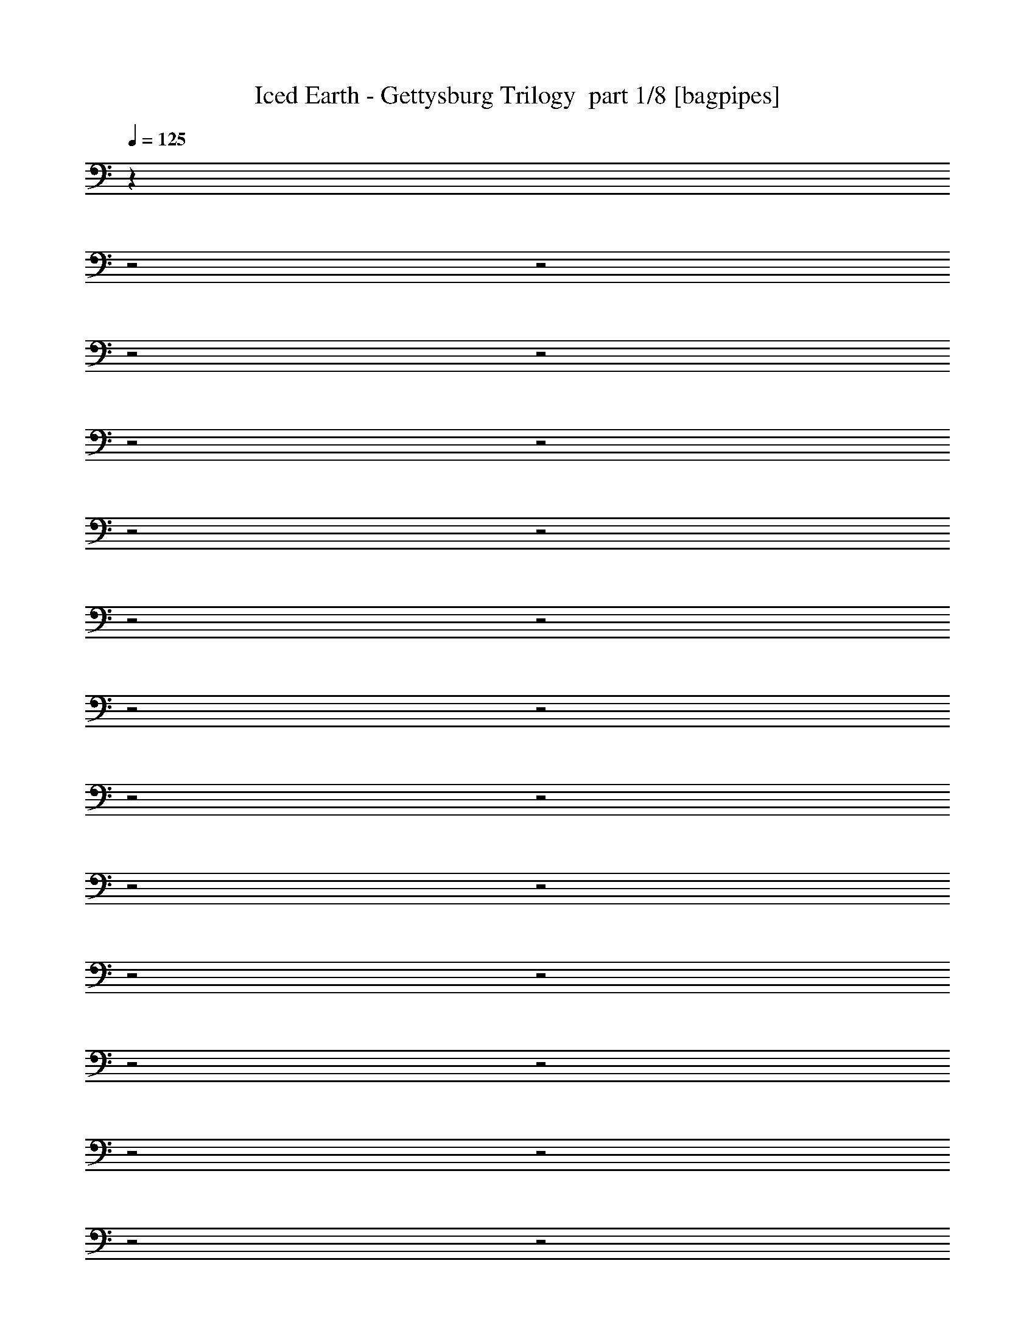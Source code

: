 % Produced with Bruzo's Transcoding Environment 2.0 alpha 
% Transcribed by Bruzo 

X:1
T: Iced Earth - Gettysburg Trilogy  part 1/8 [bagpipes]
Z: Transcribed with BruTE 57
L: 1/4
Q: 125
K: C
z30817/8000
z2/1
z2/1
z2/1
z2/1
z2/1
z2/1
z2/1
z2/1
z2/1
z2/1
z2/1
z2/1
z2/1
z2/1
z2/1
z2/1
z2/1
z2/1
z2/1
z2/1
z2/1
z2/1
z2/1
z2/1
z2/1
z2/1
z2/1
z2/1
z2/1
z2/1
z2/1
z2/1
z2/1
z2/1
z2/1
z2/1
z2/1
z2/1
z2/1
z2/1
z2/1
z2/1
z2/1
z2/1
z2/1
z2/1
z2/1
z2/1
z2/1
z2/1
z2/1
z2/1
z2/1
z2/1
z2/1
z2/1
z2/1
z2/1
z2/1
z2/1
z2/1
z2/1
z2/1
z2/1
z2/1
z2/1
z2/1
z2/1
z2/1
z2/1
z2/1
z2/1
z2/1
z2/1
z2/1
z2/1
z2/1
z2/1
z2/1
z2/1
z2/1
z2/1
z2/1
z2/1
z2/1
z2/1
z2/1
z2/1
z2/1
z2/1
z2/1
z2/1
z2/1
z2/1
z2/1
z2/1
z2/1
z2/1
z2/1
z2/1
z2/1
z2/1
z2/1
z2/1
z2/1
z2/1
z2/1
z2/1
z2/1
z2/1
+fff+
[^D,1/8^A,1/8]
z1643/4000
[^F,1/8^C1/8]
z1643/4000
[^G,1/8^D1/8]
z3287/8000
[=B,2143/4000^F2143/4000]
[^A,2143/4000=F2143/4000]
[^F,1/8^C1/8]
z1643/4000
[^G,1983/4000^D1983/4000]
z8893/8000
[^G4287/8000]
[^d25717/8000]
[^d4287/8000]
[^c2143/4000]
[=B1/8]
z1643/4000
[^c8573/8000]
[^d8573/8000]
[^A1/8]
z1643/4000
[=B1/8]
z1643/4000
[^A1/8]
z1643/4000
[^G2679/1000]
[^c2143/4000]
[=B2011/4000]
z4551/8000
[^A10449/8000]
z3911/1600
[^G2143/4000]
[^d12859/4000]
[^d2143/4000]
[^c4287/8000]
[=B1/8]
z1643/4000
[^c8573/8000]
[^d4009/8000]
z873/2000
[=e1071/8000]
[^f8573/8000]
[=f2143/4000]
[^d12859/4000]
[=e2143/4000]
[^d4287/8000]
[^c2143/4000]
[^d2143/4000]
[=B1/8]
z3287/8000
[^A2107/2000]
z8717/8000
[^G2143/4000]
[^d12859/4000]
[^d2143/4000]
[^c2143/4000]
[=B1/8]
z3287/8000
[^c2143/2000]
[^d8573/8000]
[^A1/8]
z1643/4000
[=B1/8]
z3287/8000
[^A1/8]
z1643/4000
[^G21431/8000]
[^c4287/8000]
[=B2099/4000]
z2187/4000
[^A5313/4000]
z9689/4000
[^G4287/8000]
[^d12859/4000]
[^d2143/4000]
[^c2143/4000]
[=B1/8]
z1643/4000
[^c8573/8000]
[^d2093/4000]
z663/1600
[=e67/500]
[^f2143/2000]
[=f4287/8000]
[^d25717/8000]
[=e4287/8000]
[^d2143/4000]
[^c2143/4000]
[^d4287/8000]
[=B1/8]
z1643/4000
[^A8573/8000]
[^G,2143/4000^D2143/4000]
[^G,2143/2000^D2143/2000]
[^G,1/8]
z143/1000
[^G,1/8]
z1143/8000
[^G,1/8]
z1643/4000
[^G,1/8]
z1643/4000
[^G,1/8]
z3287/8000
[^G,1/8]
z1143/8000
[^G,1/8]
z1143/8000
[^G,1/8]
z1643/4000
[^G,1/8]
z3287/8000
[^G,1/8]
z1643/4000
[^G,1/8]
z1643/4000
[^D,1/8^A,1/8]
z1643/4000
[^F,4287/8000^C4287/8000]
[^G,2143/4000^D2143/4000]
[=A,8573/8000=E8573/8000]
[^G,2143/2000^D2143/2000]
[^G,1/8]
z1143/8000
[^G,1/8]
z143/1000
[^G,1/8]
z1643/4000
[^G,1/8]
z1643/4000
[^G,1/8]
z3287/8000
[^G,1/8]
z1143/8000
[^G,1/8]
z1143/8000
[^G,1/8]
z1643/4000
[^G,1/8]
z1643/4000
[^G,1/8]
z3287/8000
[^G,1/8]
z1643/4000
[^D,1/8^A,1/8]
z1643/4000
[^F,4287/8000^C4287/8000]
[^G,2143/4000^D2143/4000]
[=B,8573/8000^F8573/8000]
[^G,2143/2000^D2143/2000]
[^G,1/8]
z1143/8000
[^G,1/8]
z1143/8000
[^G,1/8]
z3287/8000
[^G,1/8]
z1643/4000
[^G,1/8]
z1643/4000
[^G,1/8]
z143/1000
[^G,1/8]
z1143/8000
[^G,1/8]
z1643/4000
[^G,1/8]
z1643/4000
[^G,1/8]
z3287/8000
[^G,1/8]
z1643/4000
[^D,1/8^A,1/8]
z1643/4000
[^F,2143/4000^C2143/4000]
[^G,4287/8000^D4287/8000]
[=A,2143/2000=E2143/2000]
[^G,8573/8000^D8573/8000]
[^G,1/8]
z1143/8000
[^G,1/8]
z1143/8000
[^G,1/8]
z3287/8000
[^G,1/8]
z1643/4000
[^G,1/8]
z1643/4000
[^D,3429/1600^A,3429/1600]
[^F,8573/4000^C8573/4000]
[^F,2143/4000^C2143/4000]
[^G,2143/4000^D2143/4000]
[^G,8573/8000^D8573/8000]
[^G,1/8]
z1143/8000
[^G,1/8]
z1143/8000
[^G,1/8]
z1643/4000
[^G,1/8]
z3287/8000
[^G,1/8]
z1643/4000
[^G,1/8]
z1143/8000
[^G,1/8]
z1143/8000
[^G,1/8]
z3287/8000
[^G,1/8]
z1643/4000
[^G,1/8]
z1643/4000
[^G,1/8]
z3287/8000
[^D,1/8^A,1/8]
z1643/4000
[^F,2143/4000^C2143/4000]
[^G,2143/4000^D2143/4000]
[=A,8573/8000=E8573/8000]
[^G,8573/8000^D8573/8000]
[^G,1/8]
z1143/8000
[^G,1/8]
z1143/8000
[^G,1/8]
z1643/4000
[^G,1/8]
z3287/8000
[^G,1/8]
z1643/4000
[^G,1/8]
z1143/8000
[^G,1/8]
z1143/8000
[^G,1/8]
z3287/8000
[^G,1/8]
z1643/4000
[^G,1/8]
z1643/4000
[^G,1/8]
z1643/4000
[^D,1/8^A,1/8]
z3287/8000
[^F,2143/4000^C2143/4000]
[^G,2143/4000^D2143/4000]
[=B,8573/8000^F8573/8000]
[^G,8573/8000^D8573/8000]
[^G,1/8]
z1143/8000
[^G,1/8]
z1143/8000
[^G,1/8]
z1643/4000
[^G,1/8]
z1643/4000
[^G,1/8]
z3287/8000
[^G,1/8]
z1143/8000
[^G,1/8]
z1143/8000
[^G,1/8]
z1643/4000
[^G,1/8]
z3287/8000
[^G,1/8]
z1643/4000
[^G,1/8]
z1643/4000
[^D,1/8^A,1/8]
z3287/8000
[^F,2143/4000^C2143/4000]
[^G,2143/4000^D2143/4000]
[=A,8573/8000=E8573/8000]
[^G,2143/2000^D2143/2000]
[^G,1/8]
z143/1000
[^G,1/8]
z1143/8000
[^G,1/8]
z1643/4000
[^G,1/8]
z1643/4000
[^G,1/8]
z3287/8000
[^D,3429/1600^A,3429/1600]
[^F,3429/1600^C3429/1600]
[^F,2143/4000^C2143/4000]
[^G,4287/8000^D4287/8000]
[^G,2143/2000^D2143/2000]
[^G,1/8]
z1143/8000
[^G,1/8]
z143/1000
[^G,1/8]
z1643/4000
[^G,1/8]
z1643/4000
[^G,1/8]
z1643/4000
[^G,1/8]
z143/1000
[^G,1/8]
z1143/8000
[^G,1/8]
z1643/4000
[^G,1/8]
z1643/4000
[^G,1/8]
z3287/8000
[^G,1/8]
z1643/4000
[^D,1/8^A,1/8]
z1643/4000
[^F,4287/8000^C4287/8000]
[^G,2143/4000^D2143/4000]
[=A,2143/2000=E2143/2000]
[^G,8573/8000^D8573/8000]
[^G,1/8]
z1143/8000
[^G,1/8]
z1143/8000
[^G,1/8]
z3287/8000
[^G,1/8]
z1643/4000
[^G,1/8]
z1643/4000
[^G,1/8]
z1143/8000
[^G,1/8]
z143/1000
[^G,1/8]
z1643/4000
[^G,1/8]
z1643/4000
[^G,1/8]
z3287/8000
[^G,1/8]
z1643/4000
[^D,1/8^A,1/8]
z1643/4000
[^F,2143/4000^C2143/4000]
[^G,4287/8000^D4287/8000]
[=B,2143/2000^F2143/2000]
[^G,8573/8000^D8573/8000]
[^G,1/8]
z1143/8000
[^G,1/8]
z1143/8000
[^G,1/8]
z3287/8000
[^G,1/8]
z1643/4000
[^G,1/8]
z1643/4000
[^G,1/8]
z1143/8000
[^G,1/8]
z1143/8000
[^G,1/8]
z3287/8000
[^G,1/8]
z1643/4000
[^G,1/8]
z1643/4000
[^G,1/8]
z3287/8000
[^D,1/8^A,1/8]
z1643/4000
[^F,2143/4000^C2143/4000]
[^G,4287/8000^D4287/8000]
[=A,2143/2000=E2143/2000]
[^G,8573/8000^D8573/8000]
[^G,1/8]
z1143/8000
[^G,1/8]
z1143/8000
[^G,1/8]
z1643/4000
[^G,1/8]
z3287/8000
[^G,1/8]
z1643/4000
[^D,3429/1600^A,3429/1600]
[^F,12859/4000^C12859/4000]
[^D,1/8^A,1/8]
z1643/4000
[^F,1/8^C1/8]
z3287/8000
[^G,1/8^D1/8]
z1643/4000
[=B,2143/4000^F2143/4000]
[^A,4287/8000=F4287/8000]
[^F,1/8^C1/8]
z1643/4000
[^G,2029/4000^D2029/4000]
z8801/8000
[^G2143/4000]
[^d12859/4000]
[^d2143/4000]
[^c4287/8000]
[=B1/8]
z1643/4000
[^c2143/2000]
[^d8573/8000]
[^A1/8]
z1643/4000
[=B1/8]
z3287/8000
[^A1/8]
z1643/4000
[^G21431/8000]
[^c4287/8000]
[=B2057/4000]
z2229/4000
[^A5271/4000]
z9731/4000
[^G4287/8000]
[^d12859/4000]
[^d2143/4000]
[^c2143/4000]
[=B1/8]
z3287/8000
[^c2143/2000]
[^d2051/4000]
z3399/8000
[=e67/500]
[^f2143/2000]
[=f4287/8000]
[^d25717/8000]
[=e4287/8000]
[^d2143/4000]
[^c2143/4000]
[^d4287/8000]
[=B1/8]
z1643/4000
[^A8521/8000]
z539/500
[^G2143/4000]
[^d12859/4000]
[^d4287/8000]
[^c2143/4000]
[=B1/8]
z1643/4000
[^c8573/8000]
[^d2143/2000]
[^A1/8]
z3287/8000
[=B1/8]
z1643/4000
[^A1/8]
z1643/4000
[^G2679/1000]
[^c2143/4000]
[=B3791/8000]
z2391/4000
[^A5109/4000]
z9893/4000
[^G2143/4000]
[^d12859/4000]
[^d2143/4000]
[^c4287/8000]
[=B1/8]
z1643/4000
[^c8573/8000]
[^d2139/4000]
z3223/8000
[=e1071/8000]
[^f8573/8000]
[=f2143/4000]
[^d12859/4000]
[=e2143/4000]
[^d2143/4000]
[^c4287/8000]
[^d2143/4000]
[=B1/8]
z1643/4000
[^A8573/8000]
[^G145/64-]
[^G2/1-]
[^G2/1-]
[^G2/1-]
[^G2/1]
z18469/8000
z2/1
z2/1
z2/1
z2/1
[^G3429/1600]
[^A3429/8000]
[=B3429/1600]
[^G3429/8000]
[^F25149/8000-]
[^F2/1]
[^G3429/1600]
[^A3429/8000]
[=B3429/1600]
[^c3429/8000]
[^d25149/8000-]
[^d2/1]
[^d10287/4000]
[^c10287/4000]
[=B823/320]
[^A10287/4000]
[^d10287/8000]
[^c10287/8000]
[=B10287/8000]
[^A10287/8000]
[^G8573/4000]
[^F3429/8000]
[^G10287/4000]
[^G3429/1600]
[^A3429/8000]
[=B3429/4000]
[^A3429/8000]
[=B3429/4000]
[^G3429/8000]
[^F8573/4000]
[^D3429/8000]
[^F10287/4000]
[^G3429/1600]
[^A3429/8000]
[=B3429/4000]
[^A3429/8000]
[=B3429/4000]
[^c3429/8000]
[^d8573/4000]
[=B3429/8000]
[^d10287/4000]
[^d10287/4000]
[^c10287/4000]
[=B823/320]
[^A10287/4000]
[^d10287/8000]
[^c10287/8000]
[=B10287/8000]
[^A10287/8000]
[^G3429/8000]
[^G3429/8000]
[^G3429/8000]
[^G6859/8000]
[^F3429/8000]
[^G10287/4000]
[^G3429/1600]
[^A3429/8000]
[=B3429/4000]
[^A3429/8000]
[=B3429/4000]
[^G3429/8000]
[^F8573/4000]
[^D3429/8000]
[^F10287/4000]
[^G3429/1600]
[^A3429/8000]
[=B3429/4000]
[^A3429/8000]
[=B3429/4000]
[^c3429/8000]
[^d8573/4000]
[=B3429/8000]
[^d10287/4000]
[^d10287/8000]
[^d3429/8000]
[^c3429/8000]
[=B3429/8000]
[^c10287/8000]
[^c3429/8000]
[^d3429/8000]
[^c3429/8000]
[=B10287/8000]
[=B3429/8000]
[^A3429/8000]
[^G343/800]
[^A10287/4000]
[^d10287/8000]
[^c10287/8000]
[=B10287/8000]
[^A10287/8000]
[^G3429/8000]
[^G3429/8000]
[^G3429/8000]
[^G3429/4000]
[^F343/800]
[^G10287/4000]
[^G1/8]
z2429/8000
[^G1/8]
z2429/8000
[^G1/8]
z2429/8000
[^G3429/4000]
[^A1/8]
z2429/8000
[=B3429/4000]
[^A1/8]
z2429/8000
[=B3429/4000]
[^G1/8]
z2429/8000
[^F3429/1600]
[^D1/8]
z2429/8000
[^F823/320]
[^G1/8]
z2429/8000
[^G1/8]
z2429/8000
[^G1/8]
z2429/8000
[^G3429/4000]
[^A1/8]
z2429/8000
[=B3429/4000]
[^A1/8]
z2429/8000
[=B3429/4000]
[^c1/8]
z2429/8000
[^d3429/1600]
[=B1/8]
z2429/8000
[^d13717/8000]
[^A857/4000]
[=B343/1600]
[^c1/8]
z2429/8000
[^d1/8]
z2929/4000
[^d1/8]
z2429/8000
[^d1/8]
z2429/8000
[^c1/8]
z2429/8000
[=B1/8]
z2429/8000
[^c10287/8000]
[^c1/8]
z2429/8000
[^d1/8]
z2429/8000
[^c1/8]
z2429/8000
[=B1/8]
z2929/4000
[=B1/8]
z2429/8000
[=B1/8]
z2429/8000
[^A1/8]
z2429/8000
[^G1/8]
z2429/8000
[^A13717/8000]
[^A857/4000]
[=B343/1600]
[^c1/8]
z2429/8000
[^d10287/8000]
[^c10287/8000]
[=B10287/8000]
[^A10287/8000]
[^G1/8]
z2429/8000
[^G1/8]
z2429/8000
[^G1/8]
z2429/8000
[^G3429/4000]
[^F1/8]
z2429/8000
[^G14677/4000-]
[^G2/1-]
[^G2/1]
z16409/8000
z2/1
z2/1
z2/1
z2/1
z2/1
z2/1
z2/1
z2/1
z2/1
z2/1
z2/1
z2/1
z2/1
z2/1
z2/1
z2/1
z2/1
[^G,1/8]
z453/1600
[^G,1/8]
z1133/4000
[^G1633/2000=B1633/2000]
[^G,1/8]
z453/1600
[^G,1/8]
z1133/4000
[^G,1633/8000]
[^G,1633/8000]
[^G,1/8]
z1133/4000
[^F6531/8000=B6531/8000]
[^G,1/8]
z1133/4000
[^F6531/8000^A6531/8000]
[^G,1/8]
z1133/4000
[^F1633/2000^A1633/2000]
[^G,1/8]
z453/1600
[^G,1/8]
z1133/4000
[=E1633/2000^G1633/2000]
[^G,1/8]
z453/1600
[^G,1/8]
z1133/4000
[^G,1633/8000]
[^G,1633/8000]
[^G,1/8]
z1133/4000
[^D6531/8000=G6531/8000]
[^G,1/8]
z1133/4000
[^D1633/2000=G1633/2000]
[^G,1/8]
z453/1600
[^D1633/2000=G1633/2000]
[^G,1/8]
z1133/4000
[^G,1/8]
z453/1600
[^G1633/2000=B1633/2000]
[^G,1/8]
z1133/4000
[^G,1/8]
z453/1600
[^G,1633/8000]
[^G,1633/8000]
[^G,1/8]
z1133/4000
[^F6531/8000=B6531/8000]
[^G,1/8]
z1133/4000
[^F1633/2000^A1633/2000]
[^G,1/8]
z453/1600
[^F1633/2000^A1633/2000]
[^G,1/8]
z1133/4000
[^G,1/8]
z453/1600
[=E1633/2000^G1633/2000]
[^G,1/8]
z1133/4000
[^G,1/8]
z453/1600
[^G,1633/8000]
[^G,1633/8000]
[^G,1/8]
z1133/4000
[^D6531/8000=G6531/8000]
[^G,1/8]
z1133/4000
[^D1633/2000=G1633/2000]
[^G,1/8]
z453/1600
[^D1633/2000=G1633/2000]
[^D,1/8]
z11/40
[^D,1/8]
z2201/8000
[^D6401/8000^A6401/8000]
[^D,1/8]
z11/40
[^D,1/8]
z2201/8000
[^D,1/5]
[^D,1/5]
[^D,1/8]
z11/40
[^C6401/8000^G6401/8000]
[^C1/8]
z2201/8000
[=C1/8]
z11/40
[=C1/8]
z2201/8000
[=C1/8]
z11/40
[=C1/8]
z2201/8000
[=C1/8]
z11/40
[=B,1/8]
z11/40
[=B,1/8]
z2201/8000
[=B,6401/8000^F6401/8000]
[=B,1/8]
z11/40
[=B,1/8]
z2201/8000
[=B,1/5]
[=B,1/5]
[=B,1/8]
z2201/8000
[^A,4/5^F4/5]
[^A,1/8]
z2201/8000
[^A,1/8]
z11/40
[^A,1/8]
z2201/8000
[^A,1/8]
z11/40
[^A,1/8]
z2201/8000
[^A,1/8]
z11/40
[^D,1/8]
z11/40
[^D,1/8]
z2201/8000
[^D6401/8000^A6401/8000]
[^D,1/8]
z11/40
[^D,1/8]
z2201/8000
[^D,1/5]
[^D,1/5]
[^D,1/8]
z2201/8000
[^C4/5^G4/5]
[^C1/8]
z2201/8000
[=C1/8]
z11/40
[=C1/8]
z2201/8000
[=C1/8]
z11/40
[=C1/8]
z2201/8000
[=C1/8]
z11/40
[=B,1/8]
z2201/8000
[=B,1/8]
z11/40
[=B,6401/8000^F6401/8000]
[=B,1/8]
z11/40
[=B,1/8]
z2201/8000
[=B,1/5]
[=B,1/5]
[=B,1/8]
z2201/8000
[^A,6401/8000^F6401/8000]
[^A,1/8]
z11/40
[^A,1/8]
z11/40
[^A,1/8]
z2201/8000
[^A,1/8]
z11/40
[^A,1/8]
z2201/8000
[^A,1/8]
z11/40
[^G,1/8]
z1133/4000
[^G,1/8]
z1133/4000
[^G6531/8000=B6531/8000]
[^G,1/8]
z1133/4000
[^G,1/8]
z1133/4000
[^G,1633/8000]
[^G,51/250]
[^G,1/8]
z1133/4000
[^F1633/2000=B1633/2000]
[^G,1/8]
z453/1600
[^F1633/2000^A1633/2000]
[^G,1/8]
z1133/4000
[^F6531/8000^A6531/8000]
[^G,1/8]
z1133/4000
[^G,1/8]
z1133/4000
[=E6531/8000^G6531/8000]
[^G,1/8]
z1133/4000
[^G,1/8]
z1133/4000
[^G,1633/8000]
[^G,1633/8000]
[^G,1/8]
z453/1600
[^D1633/2000=G1633/2000]
[^G,1/8]
z1133/4000
[^D6531/8000=G6531/8000]
[^G,1/8]
z1133/4000
[^D6531/8000=G6531/8000]
[^G,1/8]
z1133/4000
[^G,1/8]
z1133/4000
[^G6531/8000=B6531/8000]
[^G,1/8]
z1133/4000
[^G,1/8]
z1133/4000
[^G,1633/8000]
[^G,1633/8000]
[^G,1/8]
z453/1600
[^F1633/2000=B1633/2000]
[^G,1/8]
z1133/4000
[^F6531/8000^A6531/8000]
[^G,1/8]
z1133/4000
[^F6531/8000^A6531/8000]
[^G,1/8]
z1133/4000
[^G,1/8]
z1133/4000
[=E6531/8000^G6531/8000]
[^G,1/8]
z1133/4000
[^G,1/8]
z1133/4000
[^G,1633/8000]
[^G,1633/8000]
[^G,1/8]
z453/1600
[^D1633/2000=G1633/2000]
[^G,1/8]
z1133/4000
[^D6531/8000=G6531/8000]
[^G,1/8]
z1133/4000
[^D6531/8000=G6531/8000]
[^D,1/8]
z2201/8000
[^D,1/8]
z11/40
[^D6401/8000^A6401/8000]
[^D,1/8]
z2201/8000
[^D,1/8]
z11/40
[^D,1/5]
[^D,1601/8000]
[^D,1/8]
z11/40
[^C6401/8000^G6401/8000]
[^C1/8]
z11/40
[=C1/8]
z2201/8000
[=C1/8]
z11/40
[=C1/8]
z2201/8000
[=C1/8]
z11/40
[=C1/8]
z2201/8000
[=B,1/8]
z11/40
[=B,1/8]
z11/40
[=B,6401/8000^F6401/8000]
[=B,1/8]
z2201/8000
[=B,1/8]
z11/40
[=B,1/5]
[=B,1601/8000]
[=B,1/8]
z11/40
[^A,6401/8000^F6401/8000]
[^A,1/8]
z11/40
[^A,1/8]
z2201/8000
[^A,1/8]
z11/40
[^A,1/8]
z2201/8000
[^A,1/8]
z11/40
[^A,1/8]
z2201/8000
[^D,1/8]
z11/40
[^D,1/8]
z11/40
[^D6401/8000^A6401/8000]
[^D,1/8]
z2201/8000
[^D,1/8]
z11/40
[^D,1/5]
[^D,1601/8000]
[^D,1/8]
z11/40
[^C6401/8000^G6401/8000]
[^C1/8]
z11/40
[=C1/8]
z2201/8000
[=C1/8]
z11/40
[=C1/8]
z2201/8000
[=C1/8]
z11/40
[=C1/8]
z2201/8000
[=B,1/8]
z11/40
[=B,1/8]
z2201/8000
[=B,4/5^F4/5]
[=B,1/8]
z2201/8000
[=B,1/8]
z11/40
[=B,1601/8000]
[=B,1/5]
[=B,1/8]
z11/40
[^A,6401/8000^F6401/8000]
[^A,1/8]
z11/40
[^A,1/8]
z2201/8000
[^A,1/8]
z11/40
[^A,1/8]
z2201/8000
[^A,1/8]
z11/40
[^A,1/8]
z2201/8000
[^G1/8]
z11/40
[^A1/8]
z2201/8000
[=B1/8]
z11/40
[^c6401/8000]
[=B1/8]
z11/40
[^A1/8]
z2201/8000
[=B6401/8000]
[^A1/8]
z11/40
[^G1/8]
z2201/8000
[^A4/5]
[^G1/8]
z2201/8000
[^F6401/8000]
[^G1/8]
z11/40
[^A1/8]
z2201/8000
[=B1/8]
z11/40
[^c6401/8000]
[=B1/8]
z11/40
[^A1/8]
z2201/8000
[=B6401/8000]
[^A1/8]
z11/40
[^G19203/8000]
[^G1/8]
z11/40
[^A1/8]
z2201/8000
[=B1/8]
z11/40
[^c6401/8000]
[=B1/8]
z11/40
[^A1/8]
z2201/8000
[=B6401/8000]
[^A1/8]
z11/40
[^G1/8]
z2201/8000
[^A6401/8000]
[^G1/8]
z11/40
[^F6401/8000]
[^G1/8]
z11/40
[^A1/8]
z2201/8000
[=B1/8]
z11/40
[^c6401/8000]
[=B1/8]
z2201/8000
[^A1/8]
z11/40
[=B6401/8000]
[^A1/8]
z11/40
[^G19203/8000]
[^D1/8]
z11/40
[=F1/8]
z2201/8000
[^F1/8]
z11/40
[^G6401/8000]
[^F1/8]
z2201/8000
[=F1/8]
z11/40
[^F6401/8000]
[=F1/8]
z11/40
[^D1/8]
z2201/8000
[=F6401/8000]
[^D1/8]
z11/40
[^C6401/8000]
[^D1/8]
z11/40
[=F1/8]
z2201/8000
[^F1/8]
z11/40
[^G6401/8000]
[^F1/8]
z2201/8000
[=F1/8]
z11/40
[^F6401/8000]
[=F1/8]
z11/40
[^D19203/8000]
[^D1/8]
z2201/8000
[=F1/8]
z11/40
[^F1/8]
z11/40
[^G6401/8000]
[^F1/8]
z2201/8000
[=F1/8]
z11/40
[^F6401/8000]
[=F1/8]
z11/40
[^D1/8]
z2201/8000
[=F6401/8000]
[^D1/8]
z11/40
[^C6401/8000]
[^D1/8]
z2201/8000
[=F1/8]
z11/40
[^F1/8]
z11/40
[^G6401/8000]
[^F1/8]
z2201/8000
[=F1/8]
z11/40
[^F6401/8000]
[=F1/8]
z2201/8000
[^D9601/4000]
[^G1/8]
z2201/8000
[^A1/8]
z11/40
[=B1/8]
z2201/8000
[^c4/5]
[=B1/8]
z2201/8000
[^A1/8]
z11/40
[=B6401/8000]
[^A1/8]
z2201/8000
[^G1/8]
z11/40
[^A6401/8000]
[^G1/8]
z11/40
[^F6401/8000]
[^G1/8]
z2201/8000
[^A1/8]
z11/40
[=B1/8]
z2201/8000
[^c4/5]
[=B1/8]
z2201/8000
[^A1/8]
z11/40
[=B6401/8000]
[^A1/8]
z2201/8000
[^G9601/4000]
[^G1/8]
z2201/8000
[^A1/8]
z11/40
[=B1/8]
z2201/8000
[^c6401/8000]
[=B1/8]
z11/40
[^A1/8]
z11/40
[=B6401/8000]
[^A1/8]
z2201/8000
[^G1/8]
z11/40
[^A6401/8000]
[^G1/8]
z2201/8000
[^F4/5]
[^G1/8]
z2201/8000
[^A1/8]
z11/40
[=B1/8]
z2201/8000
[^c6401/8000]
[=B1/8]
z11/40
[^A1/8]
z11/40
[=B6401/8000]
[^A1/8]
z2201/8000
[^G9601/4000]
[^D1/8]
z2201/8000
[=F1/8]
z11/40
[^F1/8]
z2201/8000
[^G6401/8000]
[^F1/8]
z11/40
[=F1/8]
z2201/8000
[^F4/5]
[=F1/8]
z2201/8000
[^D1/8]
z11/40
[=F6401/8000]
[^D1/8]
z2201/8000
[^C6401/8000]
[^D1/8]
z11/40
[=F1/8]
z11/40
[^F1/8]
z2201/8000
[^G6401/8000]
[^F1/8]
z11/40
[=F1/8]
z2201/8000
[^F4/5]
[=F1/8]
z2201/8000
[^D19203/8000]
[^D1/8]
z11/40
[=F1/8]
z11/40
[^F1/8]
z2201/8000
[^G6401/8000]
[^F1/8]
z11/40
[=F1/8]
z2201/8000
[^F6401/8000]
[=F1/8]
z11/40
[^D1/8]
z11/40
[=F6401/8000]
[^D1/8]
z2201/8000
[^C6401/8000]
[^D1/8]
z11/40
[=F1/8]
z2201/8000
[^F1/8]
z11/40
[^G6401/8000]
[^F1/8]
z11/40
[=F1/8]
z2201/8000
[^F6401/8000]
[=F1/8]
z11/40
[^D19203/8000]
[^G,6401/8000^D6401/8000]
[^G,4/5^D4/5]
[^G,1601/8000]
[^G,1/5]
[^G,1/8]
z11/40
[^G,1601/8000]
[^G,1/5]
[^G,1/8]
z11/40
[=B,6401/8000^D6401/8000]
[=B,6401/8000^D6401/8000]
[=B,1/5]
[=B,1/5]
[=B,1/8]
z2201/8000
[=B,1/5]
[=B,1/5]
[=B,1/8]
z2201/8000
[^C6401/8000=F6401/8000]
[^C6401/8000=F6401/8000]
[^C1/5]
[^C1/5]
[^C1/8]
z11/40
[^C1601/8000]
[^C1/5]
[^C1/8]
z11/40
[=E6401/8000^G6401/8000]
[=E1/5]
[=E1601/8000]
[=E1/8]
z11/40
[^D6401/8000=G6401/8000]
[^D1/5]
[^D1/5]
[^C1/8]
z2201/8000
[^G,6401/8000^D6401/8000]
[^G,6401/8000^D6401/8000]
[^G,1/5]
[^G,1/5]
[^G,1/8]
z11/40
[^G,1601/8000]
[^G,1/5]
[^G,1/8]
z11/40
[=B,6401/8000^D6401/8000]
[=B,6401/8000^D6401/8000]
[=B,1/5]
[=B,1601/8000]
[=B,1/8]
z11/40
[=B,1/5]
[=B,1/5]
[=B,1/8]
z2201/8000
[^C6401/8000=F6401/8000]
[^C6401/8000=F6401/8000]
[^C1/5]
[^C1/5]
[^C1/8]
z2201/8000
[^C1/5]
[^C1/5]
[^C1/8]
z11/40
[=E6401/8000^G6401/8000]
[=E1601/8000]
[=E1/5]
[=E1/8]
z11/40
[^D6401/8000=G6401/8000]
[^D1/5]
[^D1601/8000]
[^C1/8]
z11/40
[^G,6401/8000^D6401/8000]
[^G,6401/8000^D6401/8000]
[^G,1/5]
[^G,1/5]
[^G,1/8]
z2201/8000
[^G,1/5]
[^G,1/5]
[^G,1/8]
z11/40
[=B,6401/8000^D6401/8000]
[=B,6401/8000^D6401/8000]
[=B,1/5]
[=B,1601/8000]
[=B,1/8]
z11/40
[=B,1/5]
[=B,1601/8000]
[=B,1/8]
z11/40
[^C6401/8000=F6401/8000]
[^C6401/8000=F6401/8000]
[^C1/5]
[^C1/5]
[^C1/8]
z2201/8000
[^C1/5]
[^C1/5]
[^C1/8]
z2201/8000
[=E4/5^G4/5]
[=E1601/8000]
[=E1/5]
[=E1/8]
z11/40
[^D6401/8000=G6401/8000]
[^D1/5]
[^D1601/8000]
[^C1/8]
z11/40
[^G,6401/8000^D6401/8000]
[^G,6401/8000^D6401/8000]
[^G,1/5]
[^G,1/5]
[^G,1/8]
z2201/8000
[^G,1/5]
[^G,1/5]
[^G,1/8]
z2201/8000
[=B,6401/8000^D6401/8000]
[=B,4/5^D4/5]
[=B,1601/8000]
[=B,1/5]
[=B,1/8]
z11/40
[=B,1/5]
[=B,1601/8000]
[=B,1/8]
z11/40
[^C6401/8000=F6401/8000]
[^C6401/8000=F6401/8000]
[^C1/5]
[^C1/5]
[^C1/8]
z2201/8000
[^C1/5]
[^C1/5]
[^C1/8]
z2201/8000
[=E6401/8000^G6401/8000]
[=E1/5]
[=E1/5]
[=E1/8]
z11/40
[^D6401/8000=G6401/8000]
[^D1601/8000]
[^D1/5]
[^C1/8]
z11/40
[^G,20581/8000-^D20581/8000-]
[^G,2/1-^D2/1-]
[^G,2/1-^D2/1-]
[^G,2/1^D2/1]
[^G,2143/4000^D2143/4000]
[^G,8573/8000^D8573/8000]
[^G,1/8]
z1143/8000
[^G,1/8]
z1143/8000
[^G,1/8]
z3287/8000
[^G,1/8]
z1643/4000
[^G,1/8]
z1643/4000
[^G,1/8]
z1143/8000
[^G,1/8]
z1143/8000
[^G,1/8]
z3287/8000
[^G,1/8]
z1643/4000
[^G,1/8]
z1643/4000
[^G,1/8]
z3287/8000
[^D,1/8^A,1/8]
z1643/4000
[^F,2143/4000^C2143/4000]
[^G,4287/8000^D4287/8000]
[=A,2143/2000=E2143/2000]
[^G,8573/8000^D8573/8000]
[^G,1/8]
z1143/8000
[^G,1/8]
z1143/8000
[^G,1/8]
z1643/4000
[^G,1/8]
z3287/8000
[^G,1/8]
z1643/4000
[^G,1/8]
z1143/8000
[^G,1/8]
z1143/8000
[^G,1/8]
z3287/8000
[^G,1/8]
z1643/4000
[^G,1/8]
z1643/4000
[^G,1/8]
z3287/8000
[^D,1/8^A,1/8]
z1643/4000
[^F,2143/4000^C2143/4000]
[^G,2143/4000^D2143/4000]
[=B,8573/8000^F8573/8000]
[^G,8573/8000^D8573/8000]
[^G,1/8]
z1143/8000
[^G,1/8]
z1143/8000
[^G,1/8]
z1643/4000
[^G,1/8]
z3287/8000
[^G,1/8]
z1643/4000
[^G,1/8]
z1143/8000
[^G,1/8]
z1143/8000
[^G,1/8]
z3287/8000
[^G,1/8]
z1643/4000
[^G,1/8]
z1643/4000
[^G,1/8]
z1643/4000
[^D,1/8^A,1/8]
z3287/8000
[^F,2143/4000^C2143/4000]
[^G,2143/4000^D2143/4000]
[=A,8573/8000=E8573/8000]
[^G,8573/8000^D8573/8000]
[^G,1/8]
z1143/8000
[^G,1/8]
z1143/8000
[^G,1/8]
z1643/4000
[^G,1/8]
z1643/4000
[^G,1/8]
z3287/8000
[^D,3429/1600^A,3429/1600]
[^F,3429/1600^C3429/1600]
[^F,2143/4000^C2143/4000]
[^G,4287/8000^D4287/8000]
[^G,2143/2000^D2143/2000]
[^G,1/8]
z143/1000
[^G,1/8]
z1143/8000
[^G,1/8]
z1643/4000
[^G,1/8]
z1643/4000
[^G,1/8]
z3287/8000
[^G,1/8]
z1143/8000
[^G,1/8]
z1143/8000
[^G,1/8]
z1643/4000
[^G,1/8]
z3287/8000
[^G,1/8]
z1643/4000
[^G,1/8]
z1643/4000
[^D,1/8^A,1/8]
z1643/4000
[^F,4287/8000^C4287/8000]
[^G,2143/4000^D2143/4000]
[=A,8573/8000=E8573/8000]
[^G,2143/2000^D2143/2000]
[^G,1/8]
z1143/8000
[^G,1/8]
z143/1000
[^G,1/8]
z1643/4000
[^G,1/8]
z1643/4000
[^G,1/8]
z1643/4000
[^G,1/8]
z143/1000
[^G,1/8]
z1143/8000
[^G,1/8]
z1643/4000
[^G,1/8]
z1643/4000
[^G,1/8]
z3287/8000
[^G,1/8]
z1643/4000
[^D,1/8^A,1/8]
z1643/4000
[^F,4287/8000^C4287/8000]
[^G,2143/4000^D2143/4000]
[=B,2143/2000^F2143/2000]
[^G,8573/8000^D8573/8000]
[^G,1/8]
z1143/8000
[^G,1/8]
z1143/8000
[^G,1/8]
z3287/8000
[^G,1/8]
z1643/4000
[^G,1/8]
z1643/4000
[^G,1/8]
z1143/8000
[^G,1/8]
z143/1000
[^G,1/8]
z1643/4000
[^G,1/8]
z1643/4000
[^G,1/8]
z3287/8000
[^G,1/8]
z1643/4000
[^D,1/8^A,1/8]
z1643/4000
[^F,2143/4000^C2143/4000]
[^G,4287/8000^D4287/8000]
[=A,2143/2000=E2143/2000]
[^G,8573/8000^D8573/8000]
[^G,1/8]
z1143/8000
[^G,1/8]
z1143/8000
[^G,1/8]
z3287/8000
[^G,1/8]
z1643/4000
[^G,1/8]
z1643/4000
[^D,3429/1600^A,3429/1600]
[^F,8573/4000^C8573/4000]
[^F,2143/4000^C2143/4000]
[^G,2143/4000^D2143/4000]
[^G,8573/8000^D8573/8000]
[^G,1/8]
z1143/8000
[^G,1/8]
z1143/8000
[^G,1/8]
z1643/4000
[^G,1/8]
z3287/8000
[^G,1/8]
z1643/4000
[^G,1/8]
z1143/8000
[^G,1/8]
z1143/8000
[^G,1/8]
z3287/8000
[^G,1/8]
z1643/4000
[^G,1/8]
z1643/4000
[^G,1/8]
z3287/8000
[^D,1/8^A,1/8]
z1643/4000
[^F,2143/4000^C2143/4000]
[^G,2143/4000^D2143/4000]
[=A,8573/8000=E8573/8000]
[^G,8573/8000^D8573/8000]
[^G,1/8]
z1143/8000
[^G,1/8]
z1143/8000
[^G,1/8]
z1643/4000
[^G,1/8]
z3287/8000
[^G,1/8]
z1643/4000
[^G,1/8]
z1143/8000
[^G,1/8]
z1143/8000
[^G,1/8]
z1643/4000
[^G,1/8]
z3287/8000
[^G,1/8]
z1643/4000
[^G,1/8]
z1643/4000
[^D,1/8^A,1/8]
z3287/8000
[^F,2143/4000^C2143/4000]
[^G,2143/4000^D2143/4000]
[=B,8573/8000^F8573/8000]
[^G,2143/2000^D2143/2000]
[^G,1/8]
z143/1000
[^G,1/8]
z1143/8000
[^G,1/8]
z1643/4000
[^G,1/8]
z1643/4000
[^G,1/8]
z3287/8000
[^G,1/8]
z1143/8000
[^G,1/8]
z1143/8000
[^G,1/8]
z1643/4000
[^G,1/8]
z3287/8000
[^G,1/8]
z1643/4000
[^G,1/8]
z1643/4000
[^D,1/8^A,1/8]
z3287/8000
[^F,2143/4000^C2143/4000]
[^G,2143/4000^D2143/4000]
[=A,8573/8000=E8573/8000]
[^G,2143/2000^D2143/2000]
[^G,1/8]
z143/1000
[^G,1/8]
z1143/8000
[^G,1/8]
z1643/4000
[^G,1/8]
z1643/4000
[^G,1/8]
z3287/8000
[^D,3429/1600^A,3429/1600]
[^F,12859/4000^C12859/4000]
[^D,1/8^A,1/8]
z1643/4000
[^F,1/8^C1/8]
z1643/4000
[^G,1/8^D1/8]
z3287/8000
[=B,2143/4000^F2143/4000]
[^A,2143/4000=F2143/4000]
[^F,1/8^C1/8]
z1643/4000
[^G,1947/4000^D1947/4000]
z1793/1600
[^G4287/8000]
[^d25717/8000]
[^d4287/8000]
[^c2143/4000]
[=B1/8]
z1643/4000
[^c8573/8000]
[^d8573/8000]
[^A1/8]
z1643/4000
[=B1/8]
z1643/4000
[^A1/8]
z1643/4000
[^G2679/1000]
[^c2143/4000]
[=B79/160]
z4623/8000
[^A10377/8000]
z19627/8000
[^G2143/4000]
[^d12859/4000]
[^d2143/4000]
[^c4287/8000]
[=B1/8]
z1643/4000
[^c8573/8000]
[^d3937/8000]
z891/2000
[=e1071/8000]
[^f8573/8000]
[=f2143/4000]
[^d12859/4000]
[=e2143/4000]
[^d4287/8000]
[^c2143/4000]
[^d2143/4000]
[=B1/8]
z3287/8000
[^A2089/2000]
z8789/8000
[^G2143/4000]
[^d12859/4000]
[^d2143/4000]
[^c2143/4000]
[=B1/8]
z3287/8000
[^c2143/2000]
[^d8573/8000]
[^A1/8]
z1643/4000
[=B1/8]
z3287/8000
[^A1/8]
z1643/4000
[^G21431/8000]
[^c4287/8000]
[=B2063/4000]
z2223/4000
[^A5277/4000]
z389/160
[^G4287/8000]
[^d12859/4000]
[^d2143/4000]
[^c2143/4000]
[=B1/8]
z1643/4000
[^c8573/8000]
[^d2057/4000]
z3387/8000
[=e67/500]
[^f2143/2000]
[=f4287/8000]
[^d25717/8000]
[=e4287/8000]
[^d2143/4000]
[^c2143/4000]
[^d4287/8000]
[=B1/8]
z1643/4000
[^A8573/8000]
[^G1273/400-]
[^G2/1-]
[^G2/1-]
[^G2/1-]
[^G2/1-]
[^G2/1-]
[^G2/1-]
[^G2/1-]
[^G2/1-]
[^G2/1]
z9407/4000
z2/1
z2/1
z2/1
z2/1
z2/1
z2/1
z2/1
z2/1
z2/1
z2/1
z2/1
z2/1
z2/1
z2/1
z2/1
z2/1
z2/1
z2/1
z2/1
z2/1
z2/1
z2/1
z2/1
z2/1
z2/1
z2/1
z2/1
z2/1
z2/1
z2/1
z2/1
z2/1
z2/1
z2/1
z2/1
z2/1
z2/1
z2/1
z2/1
z2/1
z2/1
z2/1
z2/1
z2/1
z2/1
z2/1
z2/1
z2/1
z2/1
z2/1
z2/1
z2/1
z2/1
z2/1
z2/1
z2/1
z2/1
z2/1
z2/1
z2/1
z2/1
z2/1
z2/1
z2/1
z2/1
z2/1
z2/1
z2/1
z2/1
z2/1
z2/1
z2/1
z2/1
z2/1
z2/1
z2/1
[^G,2437/4000^D2437/4000]
[^G,1/8]
z1437/8000
[^G,1/8]
z359/2000
[^G,1/8]
z1437/8000
[^G,1/8]
z1437/8000
[^G,1/8]
z1437/8000
[^G,1/8]
z1437/8000
[^G,609/4000]
[^G,1219/8000]
[^G,1/8]
z1437/8000
[^G,1/8]
z1437/8000
[^G,1/8]
z1437/8000
[^G,1/8]
z359/2000
[^G,1/8]
z1437/8000
[^G,1/8]
z1437/8000
[^G,1/8]
z1437/8000
[^G,609/4000]
[^G,1219/8000]
[^G,1/8]
z1437/8000
[^G,1/8]
z1437/8000
[^G,1/8]
z1437/8000
[^G,1/8]
z359/2000
[^G,1/8]
z1437/8000
[^G,1/8]
z1437/8000
[^G,1/8]
z1437/8000
[^G,1219/8000]
[^G,609/4000]
[^G,1/8]
z1437/8000
[^G,1/8]
z1437/8000
[^G,1/8]
z1437/8000
[=B,4873/8000^F4873/8000]
[^F,2437/4000^C2437/4000]
[^G,2437/4000^D2437/4000]
[^G,1/8]
z1437/8000
[^G,1/8]
z1437/8000
[^G,1/8]
z1437/8000
[^G,1/8]
z359/2000
[^G,1/8]
z1437/8000
[^G,1/8]
z1437/8000
[^G,1219/8000]
[^G,609/4000]
[^G,1/8]
z1437/8000
[^G,1/8]
z1437/8000
[^G,1/8]
z1437/8000
[^G,1/8]
z1437/8000
[^G,1/8]
z359/2000
[^G,1/8]
z1437/8000
[^G,1/8]
z1437/8000
[^G,1219/8000]
[^G,609/4000]
[^G,1/8]
z1437/8000
[^G,1/8]
z1437/8000
[^G,1/8]
z1437/8000
[^G,1/8]
z1437/8000
[^G,1/8]
z359/2000
[^G,1/8]
z1437/8000
[^G,1/8]
z1437/8000
[^G,1219/8000]
[^G,609/4000]
[^G,1/8]
z1437/8000
[^G,1/8]
z1437/8000
[^G,1/8]
z1437/8000
[=B,2437/4000^F2437/4000]
[^F,4873/8000^C4873/8000]
[=E,2437/4000=B,2437/4000]
[=E,1/8]
z1437/8000
[=E,1/8]
z1437/8000
[=E,1/8]
z1437/8000
[=E,1/8]
z1437/8000
[=E,1/8]
z359/2000
[=E,1/8]
z1437/8000
[=E,1219/8000]
[=E,609/4000]
[=E,1/8]
z1437/8000
[=E,1/8]
z1437/8000
[=E,1/8]
z1437/8000
[=E,1/8]
z1437/8000
[=E,1/8]
z1437/8000
[=E,1/8]
z359/2000
[=E,1/8]
z1437/8000
[=E,1219/8000]
[=E,609/4000]
[=E,1/8]
z1437/8000
[=E,1/8]
z1437/8000
[=E,1/8]
z1437/8000
[=E,1/8]
z1437/8000
[=E,1/8]
z1437/8000
[=E,1/8]
z1437/8000
[=E,1/8]
z359/2000
[=E,1219/8000]
[=E,609/4000]
[=E,1/8]
z1437/8000
[=E,1/8]
z1437/8000
[=E,1/8]
z1437/8000
[=B,2437/4000^F2437/4000]
[^F,4873/8000^C4873/8000]
[^G,2437/4000^D2437/4000]
[^G,1/8]
z1437/8000
[^G,1/8]
z1437/8000
[^G,1/8]
z1437/8000
[^G,1/8]
z1437/8000
[^G,1/8]
z1437/8000
[^G,1/8]
z359/2000
[^G,1219/8000]
[^G,609/4000]
[^G,1/8]
z1437/8000
[^G,1/8]
z1437/8000
[^G,1/8]
z1437/8000
[^G,1/8]
z1437/8000
[^G,1/8]
z1437/8000
[^G,1/8]
z1437/8000
[^G,1/8]
z1437/8000
[^G,609/4000]
[^G,609/4000]
[^G,1/8]
z1437/8000
[^G,1/8]
z1437/8000
[^G,1/8]
z1437/8000
[^G,1/8]
z1437/8000
[^G,1/8]
z1437/8000
[^G,1/8]
z1437/8000
[^G,1/8]
z1437/8000
[^G,609/4000]
[^G,609/4000]
[^G,1/8]
z1437/8000
[^G,1/8]
z1437/8000
[^G,1/8]
z1437/8000
[=B,2437/4000^F2437/4000]
[^F,2437/4000^C2437/4000]
[^G,4873/8000^D4873/8000]
[^G,1/8]
z1437/8000
[^G,1/8]
z1437/8000
[^G,1/8]
z1437/8000
[^G,1/8]
z1437/8000
[^G,1/8]
z1437/8000
[^G,1/8]
z1437/8000
[^G,609/4000]
[^G,1219/8000]
[^G,1/8]
z359/2000
[^G,1/8]
z1437/8000
[^G,1/8]
z1437/8000
[^G,1/8]
z1437/8000
[^G,1/8]
z1437/8000
[^G,1/8]
z1437/8000
[^G,1/8]
z1437/8000
[^G,609/4000]
[^G,1219/8000]
[^G,1/8]
z359/2000
[^G,1/8]
z1437/8000
[^G,1/8]
z1437/8000
[^G,1/8]
z1437/8000
[^G,1/8]
z1437/8000
[^G,1/8]
z1437/8000
[^G,1/8]
z1437/8000
[^G,609/4000]
[^G,1219/8000]
[^G,1/8]
z359/2000
[^G,1/8]
z1437/8000
[^G,1/8]
z1437/8000
[=B,2437/4000^F2437/4000]
[^F,2437/4000^C2437/4000]
[^G,2437/4000^D2437/4000]
[^G,1/8]
z359/2000
[^G,1/8]
z1437/8000
[^G,1/8]
z1437/8000
[^G,1/8]
z1437/8000
[^G,1/8]
z1437/8000
[^G,1/8]
z1437/8000
[^G,609/4000]
[^G,1219/8000]
[^G,1/8]
z1437/8000
[^G,1/8]
z359/2000
[^G,1/8]
z1437/8000
[^G,1/8]
z1437/8000
[^G,1/8]
z1437/8000
[^G,1/8]
z1437/8000
[^G,1/8]
z1437/8000
[^G,609/4000]
[^G,1219/8000]
[^G,1/8]
z1437/8000
[^G,1/8]
z359/2000
[^G,1/8]
z1437/8000
[^G,1/8]
z1437/8000
[^G,1/8]
z1437/8000
[^G,1/8]
z1437/8000
[^G,1/8]
z1437/8000
[^G,609/4000]
[^G,1219/8000]
[^G,1/8]
z1437/8000
[^G,1/8]
z1437/8000
[^G,1/8]
z359/2000
[=B,2437/4000^F2437/4000]
[^F,2437/4000^C2437/4000]
[=E,2437/4000=B,2437/4000]
[=E,1/8]
z1437/8000
[=E,1/8]
z359/2000
[=E,1/8]
z1437/8000
[=E,1/8]
z1437/8000
[=E,1/8]
z1437/8000
[=E,1/8]
z1437/8000
[=E,609/4000]
[=E,1219/8000]
[=E,1/8]
z1437/8000
[=E,1/8]
z1437/8000
[=E,1/8]
z359/2000
[=E,1/8]
z1437/8000
[=E,1/8]
z1437/8000
[=E,1/8]
z1437/8000
[=E,1/8]
z1437/8000
[=E,609/4000]
[=E,1219/8000]
[=E,1/8]
z1437/8000
[=E,1/8]
z1437/8000
[=E,1/8]
z1437/8000
[=E,1/8]
z359/2000
[=E,1/8]
z1437/8000
[=E,1/8]
z1437/8000
[=E,1/8]
z1437/8000
[=E,609/4000]
[=E,1219/8000]
[=E,1/8]
z1437/8000
[=E,1/8]
z1437/8000
[=E,1/8]
z1437/8000
[=B,4873/8000^F4873/8000]
[^F,2437/4000^C2437/4000]
[^G,2437/4000^D2437/4000]
[^G,1/8]
z1437/8000
[^G,1/8]
z1437/8000
[^G,1/8]
z359/2000
[^G,1/8]
z1437/8000
[^G,1/8]
z1437/8000
[^G,1/8]
z1437/8000
[^G,1219/8000]
[^G,609/4000]
[^G,1/8]
z1437/8000
[^G,1/8]
z1437/8000
[^G,1/8]
z1437/8000
[^G,1/8]
z1437/8000
[^G,1/8]
z359/2000
[^G,1/8]
z1437/8000
[^G,1/8]
z1437/8000
[^G,1219/8000]
[^G,609/4000]
[^G,1/8]
z1437/8000
[^G,1/8]
z1437/8000
[^G,1/8]
z1437/8000
[^G,1/8]
z1437/8000
[^G,1/8]
z359/2000
[^G,1/8]
z1437/8000
[^G,1/8]
z1437/8000
[^G,1219/8000]
[^G,609/4000]
[^G,1/8]
z1437/8000
[^G,1/8]
z1437/8000
[^G,1/8]
z1437/8000
[=B,4873/8000^F4873/8000]
[^F,2437/4000^C2437/4000]
[^G,2437/4000^D2437/4000]
[^G,1/8]
z1437/8000
[^G,1/8]
z1437/8000
[^G,1/8]
z1437/8000
[^G,1/8]
z1437/8000
[^G,1/8]
z359/2000
[^G,1/8]
z1437/8000
[^G,1219/8000]
[^G,609/4000]
[^G,1/8]
z1437/8000
[^G,1/8]
z1437/8000
[^G,1/8]
z1437/8000
[^G,1/8]
z1437/8000
[^G,1/8]
z1437/8000
[^G,1/8]
z359/2000
[^G,1/8]
z1437/8000
[^G,1219/8000]
[^G,609/4000]
[^G,1/8]
z1437/8000
[^G,1/8]
z1437/8000
[^G,1/8]
z1437/8000
[^G,1/8]
z1437/8000
[^G,1/8]
z1437/8000
[^G,1/8]
z1437/8000
[^G,1/8]
z359/2000
[^G,1219/8000]
[^G,609/4000]
[^G,1/8]
z1437/8000
[^G,1/8]
z1437/8000
[^G,1/8]
z1437/8000
[=B,2437/4000^F2437/4000]
[^F,4873/8000^C4873/8000]
[^G,2437/4000^D2437/4000]
[^G,1/8]
z1437/8000
[^G,1/8]
z1437/8000
[^G,1/8]
z1437/8000
[^G,1/8]
z1437/8000
[^G,1/8]
z1437/8000
[^G,1/8]
z359/2000
[^G,1219/8000]
[^G,609/4000]
[^G,1/8]
z1437/8000
[^G,1/8]
z1437/8000
[^G,1/8]
z1437/8000
[^G,1/8]
z1437/8000
[^G,1/8]
z1437/8000
[^G,1/8]
z1437/8000
[^G,1/8]
z1437/8000
[^G,609/4000]
[^G,609/4000]
[^G,1/8]
z1437/8000
[^G,1/8]
z1437/8000
[^G,1/8]
z1437/8000
[^G,1/8]
z1437/8000
[^G,1/8]
z1437/8000
[^G,1/8]
z1437/8000
[^G,1/8]
z1437/8000
[^G,609/4000]
[^G,609/4000]
[^G,1/8]
z1437/8000
[^G,1/8]
z1437/8000
[^G,1/8]
z1437/8000
[=B,2437/4000^F2437/4000]
[^F,2437/4000^C2437/4000]
[=E,4873/8000=B,4873/8000]
[=E,1/8]
z1437/8000
[=E,1/8]
z1437/8000
[=E,1/8]
z1437/8000
[=E,1/8]
z1437/8000
[=E,1/8]
z1437/8000
[=E,1/8]
z1437/8000
[=E,609/4000]
[=E,1219/8000]
[=E,1/8]
z359/2000
[=E,1/8]
z1437/8000
[=E,1/8]
z1437/8000
[=E,1/8]
z1437/8000
[=E,1/8]
z1437/8000
[=E,1/8]
z1437/8000
[=E,1/8]
z1437/8000
[=E,609/4000]
[=E,1219/8000]
[=E,1/8]
z359/2000
[=E,1/8]
z1437/8000
[=E,1/8]
z1437/8000
[=E,1/8]
z1437/8000
[=E,1/8]
z1437/8000
[=E,1/8]
z1437/8000
[=E,1/8]
z1437/8000
[=E,609/4000]
[=E,1219/8000]
[=E,1/8]
z359/2000
[=E,1/8]
z1437/8000
[=E,1/8]
z1437/8000
[=B,2437/4000^F2437/4000]
[^F,2437/4000^C2437/4000]
[^G,2437/4000^D2437/4000]
[^G,1/8]
z359/2000
[^G,1/8]
z1437/8000
[^G,1/8]
z1437/8000
[^G,1/8]
z1437/8000
[^G,1/8]
z1437/8000
[^G,1/8]
z1437/8000
[^G,609/4000]
[^G,1219/8000]
[^G,1/8]
z1437/8000
[^G,1/8]
z359/2000
[^G,1/8]
z1437/8000
[^G,1/8]
z1437/8000
[^G,1/8]
z1437/8000
[^G,1/8]
z1437/8000
[^G,1/8]
z1437/8000
[^G,609/4000]
[^G,1219/8000]
[^G,1/8]
z1437/8000
[^G,1/8]
z359/2000
[^G,1/8]
z1437/8000
[^G,1/8]
z1437/8000
[^G,1/8]
z1437/8000
[^G,1/8]
z1437/8000
[^G,1/8]
z1437/8000
[^G,609/4000]
[^G,1219/8000]
[^G,1/8]
z1437/8000
[^G,1/8]
z1437/8000
[^G,1/8]
z359/2000
[=B,2437/4000^F2437/4000]
[^F,2399/4000^C2399/4000]
z14697/8000
[^D2437/4000]
[^F9747/8000]
[^G2437/2000]
[=B2437/2000]
[^A4873/8000]
[^G24313/8000]
z2451/2000
[^F4873/8000]
[^D2437/4000]
[^F2437/2000]
[^G9747/8000]
[=B2437/2000]
[^A4873/8000]
[^G3899/1600]
[^F2437/4000]
[^f2437/2000]
[=e2437/4000]
[^d14621/4000]
[=e2437/4000]
[^d2437/4000]
[^c4873/8000]
[^d2437/2000]
[=B9747/8000]
[^A2437/2000]
[=B2437/4000]
[^G1523/500]
[^f2437/2000]
[=e2437/2000]
[^g9747/8000]
[^f2437/2000]
[^g2529/1000-]
[^g2/1-]
[^g2/1-]
[^g2/1]
[=B,2437/4000^F2437/4000]
[^F,2437/4000^C2437/4000]
[^G,4873/8000^D4873/8000]
[^G,1/8]
z1437/8000
[^G,1/8]
z1437/8000
[^G,1/8]
z1437/8000
[^G,1/8]
z1437/8000
[^G,1/8]
z1437/8000
[^G,1/8]
z1437/8000
[^G,609/4000]
[^G,1219/8000]
[^G,1/8]
z1437/8000
[^G,1/8]
z359/2000
[^G,1/8]
z1437/8000
[^G,1/8]
z1437/8000
[^G,1/8]
z1437/8000
[^G,1/8]
z1437/8000
[^G,1/8]
z1437/8000
[^G,609/4000]
[^G,1219/8000]
[^G,1/8]
z1437/8000
[^G,1/8]
z359/2000
[^G,1/8]
z1437/8000
[^G,1/8]
z1437/8000
[^G,1/8]
z1437/8000
[^G,1/8]
z1437/8000
[^G,1/8]
z1437/8000
[^G,609/4000]
[^G,1219/8000]
[^G,1/8]
z1437/8000
[^G,1/8]
z1437/8000
[^G,1/8]
z359/2000
[=B,2437/4000^F2437/4000]
[^F,2437/4000^C2437/4000]
[=E,2437/4000=B,2437/4000]
[=E,1/8]
z1437/8000
[=E,1/8]
z359/2000
[=E,1/8]
z1437/8000
[=E,1/8]
z1437/8000
[=E,1/8]
z1437/8000
[=E,1/8]
z1437/8000
[=E,609/4000]
[=E,1219/8000]
[=E,1/8]
z1437/8000
[=E,1/8]
z1437/8000
[=E,1/8]
z359/2000
[=E,1/8]
z1437/8000
[=E,1/8]
z1437/8000
[=E,1/8]
z1437/8000
[=E,1/8]
z1437/8000
[=E,609/4000]
[=E,1219/8000]
[=E,1/8]
z1437/8000
[=E,1/8]
z1437/8000
[=E,1/8]
z1437/8000
[=E,1/8]
z359/2000
[=E,1/8]
z1437/8000
[=E,1/8]
z1437/8000
[=E,1/8]
z1437/8000
[=E,609/4000]
[=E,1219/8000]
[=E,1/8]
z1437/8000
[=E,1/8]
z1437/8000
[=E,1/8]
z1437/8000
[=B,4873/8000^F4873/8000]
[^F,2437/4000^C2437/4000]
[^G,2437/4000^D2437/4000]
[^G,1/8]
z1437/8000
[^G,1/8]
z1437/8000
[^G,1/8]
z359/2000
[^G,1/8]
z1437/8000
[^G,1/8]
z1437/8000
[^G,1/8]
z1437/8000
[^G,1219/8000]
[^G,609/4000]
[^G,1/8]
z1437/8000
[^G,1/8]
z1437/8000
[^G,1/8]
z1437/8000
[^G,1/8]
z1437/8000
[^G,1/8]
z359/2000
[^G,1/8]
z1437/8000
[^G,1/8]
z1437/8000
[^G,1219/8000]
[^G,609/4000]
[^G,1/8]
z1437/8000
[^G,1/8]
z1437/8000
[^G,1/8]
z1437/8000
[^G,1/8]
z1437/8000
[^G,1/8]
z359/2000
[^G,1/8]
z1437/8000
[^G,1/8]
z1437/8000
[^G,1219/8000]
[^G,609/4000]
[^G,1/8]
z1437/8000
[^G,1/8]
z1437/8000
[^G,1/8]
z1437/8000
[=B,4873/8000^F4873/8000]
[^F,2437/4000^C2437/4000]
[^G,2437/4000^D2437/4000]
[^G,1/8]
z1437/8000
[^G,1/8]
z1437/8000
[^G,1/8]
z1437/8000
[^G,1/8]
z1437/8000
[^G,1/8]
z359/2000
[^G,1/8]
z1437/8000
[^G,1219/8000]
[^G,609/4000]
[^G,1/8]
z1437/8000
[^G,1/8]
z1437/8000
[^G,1/8]
z1437/8000
[^G,1/8]
z1437/8000
[^G,1/8]
z1437/8000
[^G,1/8]
z359/2000
[^G,1/8]
z1437/8000
[^G,1219/8000]
[^G,609/4000]
[^G,1/8]
z1437/8000
[^G,1/8]
z1437/8000
[^G,1/8]
z1437/8000
[^G,1/8]
z1437/8000
[^G,1/8]
z1437/8000
[^G,1/8]
z359/2000
[^G,1/8]
z1437/8000
[^G,1219/8000]
[^G,609/4000]
[^G,1/8]
z1437/8000
[^G,1/8]
z1437/8000
[^G,1/8]
z1437/8000
[=B,2437/4000^F2437/4000]
[^F,4873/8000^C4873/8000]
[^G,2437/4000^D2437/4000]
[^G,1/8]
z1437/8000
[^G,1/8]
z1437/8000
[^G,1/8]
z1437/8000
[^G,1/8]
z1437/8000
[^G,1/8]
z1437/8000
[^G,1/8]
z359/2000
[^G,1219/8000]
[^G,609/4000]
[^G,1/8]
z1437/8000
[^G,1/8]
z1437/8000
[^G,1/8]
z1437/8000
[^G,1/8]
z1437/8000
[^G,1/8]
z1437/8000
[^G,1/8]
z1437/8000
[^G,1/8]
z359/2000
[^G,1219/8000]
[^G,609/4000]
[^G,1/8]
z1437/8000
[^G,1/8]
z1437/8000
[^G,1/8]
z1437/8000
[^G,1/8]
z1437/8000
[^G,1/8]
z1437/8000
[^G,1/8]
z1437/8000
[^G,1/8]
z1437/8000
[^G,609/4000]
[^G,609/4000]
[^G,1/8]
z1437/8000
[^G,1/8]
z1437/8000
[^G,1/8]
z1437/8000
[=B,2437/4000^F2437/4000]
[^F,2437/4000^C2437/4000]
[=E,4873/8000=B,4873/8000]
[=E,1/8]
z1437/8000
[=E,1/8]
z1437/8000
[=E,1/8]
z1437/8000
[=E,1/8]
z1437/8000
[=E,1/8]
z1437/8000
[=E,1/8]
z1437/8000
[=E,609/4000]
[=E,609/4000]
[=E,1/8]
z1437/8000
[=E,1/8]
z1437/8000
[=E,1/8]
z1437/8000
[=E,1/8]
z1437/8000
[=E,1/8]
z1437/8000
[=E,1/8]
z1437/8000
[=E,1/8]
z1437/8000
[=E,609/4000]
[=E,1219/8000]
[=E,1/8]
z359/2000
[=E,1/8]
z1437/8000
[=E,1/8]
z1437/8000
[=E,1/8]
z1437/8000
[=E,1/8]
z1437/8000
[=E,1/8]
z1437/8000
[=E,1/8]
z1437/8000
[=E,609/4000]
[=E,1219/8000]
[=E,1/8]
z359/2000
[=E,1/8]
z1437/8000
[=E,1/8]
z1437/8000
[=B,2437/4000^F2437/4000]
[^F,2437/4000^C2437/4000]
[^G,4873/8000^D4873/8000]
[^G,1/8]
z1437/8000
[^G,1/8]
z1437/8000
[^G,1/8]
z1437/8000
[^G,1/8]
z1437/8000
[^G,1/8]
z1437/8000
[^G,1/8]
z1437/8000
[^G,609/4000]
[^G,1219/8000]
[^G,1/8]
z1437/8000
[^G,1/8]
z359/2000
[^G,1/8]
z1437/8000
[^G,1/8]
z1437/8000
[^G,1/8]
z1437/8000
[^G,1/8]
z1437/8000
[^G,1/8]
z1437/8000
[^G,609/4000]
[^G,1219/8000]
[^G,1/8]
z1437/8000
[^G,1/8]
z359/2000
[^G,1/8]
z1437/8000
[^G,1/8]
z1437/8000
[^G,1/8]
z1437/8000
[^G,1/8]
z1437/8000
[^G,1/8]
z1437/8000
[^G,609/4000]
[^G,1219/8000]
[^G,1/8]
z1437/8000
[^G,1/8]
z359/2000
[^G,1/8]
z1437/8000
[=B,2437/4000^F2437/4000]
[^F,2437/4000^C2437/4000]
[^G,2437/4000^D2437/4000]
[^G,1/8]
z1437/8000
[^G,1/8]
z359/2000
[^G,1/8]
z1437/8000
[^G,1/8]
z1437/8000
[^G,1/8]
z1437/8000
[^G,1/8]
z1437/8000
[^G,609/4000]
[^G,1219/8000]
[^G,1/8]
z1437/8000
[^G,1/8]
z1437/8000
[^G,1/8]
z359/2000
[^G,1/8]
z1437/8000
[^G,1/8]
z1437/8000
[^G,1/8]
z1437/8000
[^G,1/8]
z1437/8000
[^G,609/4000]
[^G,1219/8000]
[^G,1/8]
z1437/8000
[^G,1/8]
z1437/8000
[^G,1/8]
z359/2000
[^G,1/8]
z1437/8000
[^G,1/8]
z1437/8000
[^G,1/8]
z1437/8000
[^G,1/8]
z1437/8000
[^G,609/4000]
[^G,1219/8000]
[^G,1/8]
z1437/8000
[^G,1/8]
z1437/8000
[^G,1/8]
z1437/8000
[=B,4873/8000^F4873/8000]
[^F,2437/4000^C2437/4000]
[^G,2437/4000^D2437/4000]
[^G,1/8]
z1437/8000
[^G,1/8]
z1437/8000
[^G,1/8]
z359/2000
[^G,1/8]
z1437/8000
[^G,1/8]
z1437/8000
[^G,1/8]
z1437/8000
[^G,1219/8000]
[^G,609/4000]
[^G,1/8]
z1437/8000
[^G,1/8]
z1437/8000
[^G,1/8]
z1437/8000
[^G,1/8]
z359/2000
[^G,1/8]
z1437/8000
[^G,1/8]
z1437/8000
[^G,1/8]
z1437/8000
[^G,1219/8000]
[^G,609/4000]
[^G,1/8]
z1437/8000
[^G,1/8]
z1437/8000
[^G,1/8]
z1437/8000
[^G,1/8]
z1437/8000
[^G,1/8]
z359/2000
[^G,1/8]
z1437/8000
[^G,1/8]
z1437/8000
[^G,1219/8000]
[^G,609/4000]
[^G,1/8]
z1437/8000
[^G,1/8]
z1437/8000
[^G,1/8]
z1437/8000
[=B,4873/8000^F4873/8000]
[^F,2437/4000^C2437/4000]
[=E,2437/4000=B,2437/4000]
[=E,1/8]
z1437/8000
[=E,1/8]
z1437/8000
[=E,1/8]
z1437/8000
[=E,1/8]
z359/2000
[=E,1/8]
z1437/8000
[=E,1/8]
z1437/8000
[=E,1219/8000]
[=E,609/4000]
[=E,1/8]
z1437/8000
[=E,1/8]
z1437/8000
[=E,1/8]
z1437/8000
[=E,1/8]
z1437/8000
[=E,1/8]
z1437/8000
[=E,1/8]
z359/2000
[=E,1/8]
z1437/8000
[=E,1219/8000]
[=E,609/4000]
[=E,1/8]
z1437/8000
[=E,1/8]
z1437/8000
[=E,1/8]
z1437/8000
[=E,1/8]
z1437/8000
[=E,1/8]
z1437/8000
[=E,1/8]
z359/2000
[=E,1/8]
z1437/8000
[=E,1219/8000]
[=E,609/4000]
[=E,1/8]
z1437/8000
[=E,1/8]
z1437/8000
[=E,1/8]
z1437/8000
[=B,2437/4000^F2437/4000]
[^F,4873/8000^C4873/8000]
[^G,2437/4000^D2437/4000]
[^G,1/8]
z1437/8000
[^G,1/8]
z1437/8000
[^G,1/8]
z1437/8000
[^G,1/8]
z1437/8000
[^G,1/8]
z1437/8000
[^G,1/8]
z359/2000
[^G,1219/8000]
[^G,609/4000]
[^G,1/8]
z1437/8000
[^G,1/8]
z1437/8000
[^G,1/8]
z1437/8000
[^G,1/8]
z1437/8000
[^G,1/8]
z1437/8000
[^G,1/8]
z1437/8000
[^G,1/8]
z359/2000
[^G,1219/8000]
[^G,609/4000]
[^G,1/8]
z1437/8000
[^G,1/8]
z1437/8000
[^G,1/8]
z1437/8000
[^G,1/8]
z1437/8000
[^G,1/8]
z1437/8000
[^G,1/8]
z1437/8000
[^G,1/8]
z1437/8000
[^G,609/4000]
[^G,609/4000]
[^G,1/8]
z1437/8000
[^G,1/8]
z1437/8000
[^G,1/8]
z1437/8000
[=B,2437/4000^F2437/4000]
[^F,923/1600^C923/1600]
z93/50
[^D2437/4000]
[^F9747/8000]
[^G2437/2000]
[=B9747/8000]
[^A2437/4000]
[^G2413/800]
z4993/4000
[^F2437/4000]
[^D2437/4000]
[^F9747/8000]
[^G2437/2000]
[=B9747/8000]
[^A2437/4000]
[^G3899/1600]
[^F2437/4000]
[^f9747/8000]
[=e2437/4000]
[^d29243/8000]
[=e4873/8000]
[^d2437/4000]
[^c2437/4000]
[^d2437/2000]
[=B9747/8000]
[^A2437/2000]
[=B4873/8000]
[^G24369/8000]
[^f2437/2000]
[=e9747/8000]
[^g2437/2000]
[^f9747/8000]
[^g14621/8000]
[^D2437/4000]
[^F2437/2000]
[^G9747/8000]
[=B2437/2000]
[^A2437/4000]
[^G24209/8000]
z9907/8000
[^F2437/4000]
[^D4873/8000]
[^F2437/2000]
[^G9747/8000]
[=B2437/2000]
[^A2437/4000]
[^G3899/1600]
[^F2437/4000]
[^f9747/8000]
[=e2437/4000]
[^d14621/4000]
[=e2437/4000]
[^d2437/4000]
[^c2437/4000]
[^d9747/8000]
[=B2437/2000]
[^A9747/8000]
[=B2437/4000]
[^G24369/8000]
[^f9747/8000]
[=e2437/2000]
[^g9747/8000]
[^f2437/2000]
[^g1499/400-]
[^g2/1-]
[^g2/1-]
[^g2/1]
[=E,2437/4000=B,2437/4000]
[=E,1/8]
z1437/8000
[=E,1/8]
z1437/8000
[=E,1/8]
z359/2000
[=E,1/8]
z1437/8000
[=E,1/8]
z1437/8000
[=E,1/8]
z1437/8000
[=E,1/8]
z1437/8000
[=E,1/8]
z1437/8000
[=E,1/8]
z1437/8000
[=E,1/8]
z1437/8000
[=E,1/8]
z359/2000
[=E,1/8]
z1437/8000
[=E,1/8]
z1437/8000
[=E,1/8]
z1437/8000
[=B,2437/4000^F2437/4000]
[=B,1/8]
z1437/8000
[=B,1/8]
z1437/8000
[=B,1/8]
z1437/8000
[=B,1/8]
z359/2000
[=B,1/8]
z1437/8000
[=B,1/8]
z1437/8000
[^F,2437/4000^C2437/4000]
[^F,1/8]
z1437/8000
[^F,1/8]
z1437/8000
[^F,1/8]
z1437/8000
[^F,1/8]
z359/2000
[^F,1/8]
z1437/8000
[^F,1/8]
z1437/8000
[^G,2437/4000^D2437/4000]
[^G,1/8]
z1437/8000
[^G,1/8]
z1437/8000
[^G,1/8]
z1437/8000
[^G,1/8]
z359/2000
[^G,1/8]
z1437/8000
[^G,1/8]
z1437/8000
[^G,1/8]
z1437/8000
[^G,1/8]
z1437/8000
[^G,1/8]
z1437/8000
[^G,1/8]
z1437/8000
[^G,1/8]
z1437/8000
[^G,1/8]
z1437/8000
[^G,1/8]
z359/2000
[^G,1/8]
z1437/8000
[^G,1/8]
z1437/8000
[^G,1/8]
z1437/8000
[^G,1/8]
z1437/8000
[^G,1/8]
z1437/8000
[^G,1/8]
z1437/8000
[^G,1/8]
z1437/8000
[^G,1/8]
z359/2000
[^G,1/8]
z1437/8000
[^G,1/8]
z1437/8000
[^G,1/8]
z1437/8000
[^G,1/8]
z1437/8000
[^G,1/8]
z1437/8000
[^G,1/8]
z1437/8000
[^G,1/8]
z1437/8000
[^G,1/8]
z359/2000
[^G,1/8]
z1437/8000
[=E,2437/4000=B,2437/4000]
[=E,1/8]
z1437/8000
[=E,1/8]
z1437/8000
[=E,1/8]
z1437/8000
[=E,1/8]
z1437/8000
[=E,1/8]
z1437/8000
[=E,1/8]
z359/2000
[=E,1/8]
z1437/8000
[=E,1/8]
z1437/8000
[=E,1/8]
z1437/8000
[=E,1/8]
z1437/8000
[=E,1/8]
z1437/8000
[=E,1/8]
z1437/8000
[=E,1/8]
z1437/8000
[=E,1/8]
z359/2000
[=B,2437/4000^F2437/4000]
[=B,1/8]
z1437/8000
[=B,1/8]
z1437/8000
[=B,1/8]
z1437/8000
[=B,1/8]
z1437/8000
[=B,1/8]
z1437/8000
[=B,1/8]
z359/2000
[^F,2437/4000^C2437/4000]
[^F,1/8]
z1437/8000
[^F,1/8]
z1437/8000
[^F,1/8]
z1437/8000
[^F,1/8]
z1437/8000
[^F,1/8]
z1437/8000
[^F,1/8]
z1437/8000
[^G,4873/8000^D4873/8000]
[^G,1/8]
z1437/8000
[^G,1/8]
z1437/8000
[^G,1/8]
z1437/8000
[^G,1/8]
z1437/8000
[^G,1/8]
z1437/8000
[^G,1/8]
z1437/8000
[^G,1/8]
z359/2000
[^G,1/8]
z1437/8000
[^G,1/8]
z1437/8000
[^G,1/8]
z1437/8000
[^G,1/8]
z1437/8000
[^G,1/8]
z1437/8000
[^G,1/8]
z1437/8000
[^G,1/8]
z1437/8000
[^G,1/8]
z359/2000
[^G,1/8]
z1437/8000
[^G,1/8]
z1437/8000
[^G,1/8]
z1437/8000
[^G,1/8]
z1437/8000
[^G,1/8]
z1437/8000
[^G,1/8]
z1437/8000
[^G,1/8]
z1437/8000
[^G,1/8]
z1437/8000
[^G,1/8]
z359/2000
[^G,1/8]
z1437/8000
[^G,1/8]
z1437/8000
[^G,1/8]
z1437/8000
[^G,1/8]
z1437/8000
[^G,1/8]
z1437/8000
[^G,1/8]
z1437/8000
[=E,4873/8000=B,4873/8000]
[=E,1/8]
z1437/8000
[=E,1/8]
z1437/8000
[=E,1/8]
z1437/8000
[=E,1/8]
z1437/8000
[=E,1/8]
z1437/8000
[=E,1/8]
z1437/8000
[=E,1/8]
z1437/8000
[=E,1/8]
z359/2000
[=E,1/8]
z1437/8000
[=E,1/8]
z1437/8000
[=E,1/8]
z1437/8000
[=E,1/8]
z1437/8000
[=E,1/8]
z1437/8000
[=E,1/8]
z1437/8000
[=B,2437/4000^F2437/4000]
[=B,1/8]
z359/2000
[=B,1/8]
z1437/8000
[=B,1/8]
z1437/8000
[=B,1/8]
z1437/8000
[=B,1/8]
z1437/8000
[=B,1/8]
z1437/8000
[^F,2437/4000^C2437/4000]
[^F,1/8]
z359/2000
[^F,1/8]
z1437/8000
[^F,1/8]
z1437/8000
[^F,1/8]
z1437/8000
[^F,1/8]
z1437/8000
[^F,1/8]
z1437/8000
[^G,2437/4000^D2437/4000]
[^G,1/8]
z359/2000
[^G,1/8]
z1437/8000
[^G,1/8]
z1437/8000
[^G,1/8]
z1437/8000
[^G,1/8]
z1437/8000
[^G,1/8]
z1437/8000
[^G,1/8]
z1437/8000
[^G,1/8]
z1437/8000
[^G,1/8]
z1437/8000
[^G,1/8]
z359/2000
[^G,1/8]
z1437/8000
[^G,1/8]
z1437/8000
[^G,1/8]
z1437/8000
[^G,1/8]
z1437/8000
[^G,1/8]
z1437/8000
[^G,1/8]
z1437/8000
[^G,1/8]
z1437/8000
[^G,1/8]
z359/2000
[^G,1/8]
z1437/8000
[^G,1/8]
z1437/8000
[^G,1/8]
z1437/8000
[^G,1/8]
z1437/8000
[^G,1/8]
z1437/8000
[^G,1/8]
z1437/8000
[^G,1/8]
z1437/8000
[^G,1/8]
z359/2000
[^G,1/8]
z1437/8000
[^G,1/8]
z1437/8000
[^G,1/8]
z1437/8000
[^G,1/8]
z1437/8000
[=E,2437/4000=B,2437/4000]
[=E,1/8]
z1437/8000
[=E,1/8]
z1437/8000
[=E,1/8]
z359/2000
[=E,1/8]
z1437/8000
[=E,1/8]
z1437/8000
[=E,1/8]
z1437/8000
[=E,1/8]
z1437/8000
[=E,1/8]
z1437/8000
[=E,1/8]
z1437/8000
[=E,1/8]
z1437/8000
[=E,1/8]
z359/2000
[=E,1/8]
z1437/8000
[=E,1/8]
z1437/8000
[=E,1/8]
z1437/8000
[=B,2437/4000^F2437/4000]
[=B,1/8]
z1437/8000
[=B,1/8]
z1437/8000
[=B,1/8]
z359/2000
[=B,1/8]
z1437/8000
[=B,1/8]
z1437/8000
[=B,1/8]
z1437/8000
[^F,2437/4000^C2437/4000]
[^F,1/8]
z1437/8000
[^F,1/8]
z1437/8000
[^F,1/8]
z1437/8000
[^F,1/8]
z359/2000
[^F,1/8]
z1437/8000
[^F,1/8]
z6311/8000
[^F1/8]
z1437/8000
[^A2437/8000]
[=B9311/8000]
z531/800
[^F1/8]
z1437/8000
[^A1/8]
z1437/8000
[=B4873/8000]
[^d2437/4000]
[^c2437/2000]
[=B2437/4000]
[=B9747/8000]
[^F1/8]
z1437/8000
[^A2437/8000]
[=B2437/4000]
[^f4873/8000]
[=e2437/2000]
[^d2437/4000]
[^d9747/8000]
[^c2437/4000]
[^d9747/8000]
[^d2437/2000]
[^c9747/8000]
[=B2437/2000]
[^G4673/4000]
z211/320
[^F1/8]
z1437/8000
[^A2437/8000]
[=B9351/8000]
z527/800
[^F1/8]
z1437/8000
[^A1/8]
z1437/8000
[=B2437/4000]
[^d2437/4000]
[^c9747/8000]
[=B2437/4000]
[=B9747/8000]
[^F1/8]
z1437/8000
[^A2437/8000]
[=B2437/4000]
[^f2437/4000]
[=e9747/8000]
[^d2437/4000]
[^d9747/8000]
[^c2437/4000]
[^d2437/2000]
[^d9747/8000]
[^c2437/2000]
[=B9747/8000]
[^G4693/4000]
z1309/2000
[^F1/8]
z359/2000
[^A2437/8000]
[=B9391/8000]
z5231/8000
[^F1/8]
z1437/8000
[^A1/8]
z359/2000
[=B2437/4000]
[^d2437/4000]
[^c9747/8000]
[=B2437/4000]
[=B2437/2000]
[^F1/8]
z1437/8000
[^A609/2000]
[=B2437/4000]
[^f2437/4000]
[=e2437/2000]
[^d4873/8000]
[^d2437/2000]
[^c2437/4000]
[^d9747/8000]
[^d2437/2000]
[^c9747/8000]
[=B2437/2000]
[^G377/320]
z1299/2000
[^F1/8]
z1437/8000
[^A2437/8000]
[=B943/800]
z5191/8000
[^F1/8]
z1437/8000
[^A1/8]
z1437/8000
[=B4873/8000]
[^d2437/4000]
[^c2437/2000]
[=B2437/4000]
[=B9747/8000]
[^F1/8]
z1437/8000
[^A2437/8000]
[=B2437/4000]
[^f4873/8000]
[=e2437/2000]
[^d2437/4000]
[^d9747/8000]
[^c2437/4000]
[^d9747/8000]
[^d2437/2000]
[^c9747/8000]
[=B2437/2000]
[^G9747/8000]
[^G,2437/4000^D2437/4000]
[^G,1/8]
z1437/8000
[^G,1/8]
z1437/8000
[^G,1/8]
z1437/8000
[^G,1/8]
z1437/8000
[^G,1/8]
z1437/8000
[^G,1/8]
z1437/8000
[^G,609/4000]
[^G,609/4000]
[^G,1/8]
z1437/8000
[^G,1/8]
z1437/8000
[^G,1/8]
z1437/8000
[^G,1/8]
z1437/8000
[^G,1/8]
z1437/8000
[^G,1/8]
z1437/8000
[^G,1/8]
z1437/8000
[^G,609/4000]
[^G,609/4000]
[^G,1/8]
z1437/8000
[^G,1/8]
z1437/8000
[^G,1/8]
z1437/8000
[^G,1/8]
z1437/8000
[^G,1/8]
z1437/8000
[^G,1/8]
z1437/8000
[^G,1/8]
z1437/8000
[^G,609/4000]
[^G,609/4000]
[^G,1/8]
z1437/8000
[^G,1/8]
z1437/8000
[^G,1/8]
z1437/8000
[=B,2437/4000^F2437/4000]
[^F,2437/4000^C2437/4000]
[^G,4873/8000^D4873/8000]
[^G,1/8]
z1437/8000
[^G,1/8]
z1437/8000
[^G,1/8]
z1437/8000
[^G,1/8]
z1437/8000
[^G,1/8]
z1437/8000
[^G,1/8]
z1437/8000
[^G,609/4000]
[^G,1219/8000]
[^G,1/8]
z359/2000
[^G,1/8]
z1437/8000
[^G,1/8]
z1437/8000
[^G,1/8]
z1437/8000
[^G,1/8]
z1437/8000
[^G,1/8]
z1437/8000
[^G,1/8]
z1437/8000
[^G,609/4000]
[^G,1219/8000]
[^G,1/8]
z359/2000
[^G,1/8]
z1437/8000
[^G,1/8]
z1437/8000
[^G,1/8]
z1437/8000
[^G,1/8]
z1437/8000
[^G,1/8]
z1437/8000
[^G,1/8]
z1437/8000
[^G,609/4000]
[^G,1219/8000]
[^G,1/8]
z1437/8000
[^G,1/8]
z359/2000
[^G,1/8]
z1437/8000
[=B,2437/4000^F2437/4000]
[^F,2437/4000^C2437/4000]
[=E,2437/4000=B,2437/4000]
[=E,1/8]
z359/2000
[=E,1/8]
z1437/8000
[=E,1/8]
z1437/8000
[=E,1/8]
z1437/8000
[=E,1/8]
z1437/8000
[=E,1/8]
z1437/8000
[=E,609/4000]
[=E,1219/8000]
[=E,1/8]
z1437/8000
[=E,1/8]
z359/2000
[=E,1/8]
z1437/8000
[=E,1/8]
z1437/8000
[=E,1/8]
z1437/8000
[=E,1/8]
z1437/8000
[=E,1/8]
z1437/8000
[=E,609/4000]
[=E,1219/8000]
[=E,1/8]
z1437/8000
[=E,1/8]
z1437/8000
[=E,1/8]
z359/2000
[=E,1/8]
z1437/8000
[=E,1/8]
z1437/8000
[=E,1/8]
z1437/8000
[=E,1/8]
z1437/8000
[=E,609/4000]
[=E,1219/8000]
[=E,1/8]
z1437/8000
[=E,1/8]
z1437/8000
[=E,1/8]
z359/2000
[=B,2437/4000^F2437/4000]
[^F,2437/4000^C2437/4000]
[^G,2437/4000^D2437/4000]
[^G,1/8]
z1437/8000
[^G,1/8]
z359/2000
[^G,1/8]
z1437/8000
[^G,1/8]
z1437/8000
[^G,1/8]
z1437/8000
[^G,1/8]
z1437/8000
[^G,609/4000]
[^G,1219/8000]
[^G,1/8]
z1437/8000
[^G,1/8]
z1437/8000
[^G,1/8]
z1437/8000
[^G,1/8]
z359/2000
[^G,1/8]
z1437/8000
[^G,1/8]
z1437/8000
[^G,1/8]
z1437/8000
[^G,609/4000]
[^G,1219/8000]
[^G,1/8]
z1437/8000
[^G,1/8]
z1437/8000
[^G,1/8]
z1437/8000
[^G,1/8]
z359/2000
[^G,1/8]
z1437/8000
[^G,1/8]
z1437/8000
[^G,1/8]
z1437/8000
[^G,1219/8000]
[^G,609/4000]
[^G,1/8]
z1437/8000
[^G,1/8]
z1437/8000
[^G,1/8]
z1437/8000
[=B,4873/8000^F4873/8000]
[^F,2437/4000^C2437/4000]
[^G,2437/4000^D2437/4000]
[^G,1/8]
z1437/8000
[^G,1/8]
z1437/8000
[^G,1/8]
z1437/8000
[^G,1/8]
z359/2000
[^G,1/8]
z1437/8000
[^G,1/8]
z1437/8000
[^G,1219/8000]
[^G,609/4000]
[^G,1/8]
z1437/8000
[^G,1/8]
z1437/8000
[^G,1/8]
z1437/8000
[^G,1/8]
z1437/8000
[^G,1/8]
z359/2000
[^G,1/8]
z1437/8000
[^G,1/8]
z1437/8000
[^G,1219/8000]
[^G,609/4000]
[^G,1/8]
z1437/8000
[^G,1/8]
z1437/8000
[^G,1/8]
z1437/8000
[^G,1/8]
z1437/8000
[^G,1/8]
z1437/8000
[^G,1/8]
z359/2000
[^G,1/8]
z1437/8000
[^G,1219/8000]
[^G,609/4000]
[^G,1/8]
z1437/8000
[^G,1/8]
z1437/8000
[^G,1/8]
z1437/8000
[=B,2437/4000^F2437/4000]
[^F,4873/8000^C4873/8000]
[^G,2437/4000^D2437/4000]
[^G,1/8]
z1437/8000
[^G,1/8]
z1437/8000
[^G,1/8]
z1437/8000
[^G,1/8]
z1437/8000
[^G,1/8]
z359/2000
[^G,1/8]
z1437/8000
[^G,1219/8000]
[^G,609/4000]
[^G,1/8]
z1437/8000
[^G,1/8]
z1437/8000
[^G,1/8]
z1437/8000
[^G,1/8]
z1437/8000
[^G,1/8]
z1437/8000
[^G,1/8]
z1437/8000
[^G,1/8]
z359/2000
[^G,1219/8000]
[^G,609/4000]
[^G,1/8]
z1437/8000
[^G,1/8]
z1437/8000
[^G,1/8]
z1437/8000
[^G,1/8]
z1437/8000
[^G,1/8]
z1437/8000
[^G,1/8]
z1437/8000
[^G,1/8]
z359/2000
[^G,1219/8000]
[^G,609/4000]
[^G,1/8]
z1437/8000
[^G,1/8]
z1437/8000
[^G,1/8]
z1437/8000
[=B,2437/4000^F2437/4000]
[^F,4873/8000^C4873/8000]
[=E,2437/4000=B,2437/4000]
[=E,1/8]
z1437/8000
[=E,1/8]
z1437/8000
[=E,1/8]
z1437/8000
[=E,1/8]
z1437/8000
[=E,1/8]
z1437/8000
[=E,1/8]
z1437/8000
[=E,609/4000]
[=E,609/4000]
[=E,1/8]
z1437/8000
[=E,1/8]
z1437/8000
[=E,1/8]
z1437/8000
[=E,1/8]
z1437/8000
[=E,1/8]
z1437/8000
[=E,1/8]
z1437/8000
[=E,1/8]
z1437/8000
[=E,609/4000]
[=E,609/4000]
[=E,1/8]
z1437/8000
[=E,1/8]
z1437/8000
[=E,1/8]
z1437/8000
[=E,1/8]
z1437/8000
[=E,1/8]
z1437/8000
[=E,1/8]
z1437/8000
[=E,1/8]
z1437/8000
[=E,609/4000]
[=E,609/4000]
[=E,1/8]
z1437/8000
[=E,1/8]
z1437/8000
[=E,1/8]
z1437/8000
[=B,2437/4000^F2437/4000]
[^F,2437/4000^C2437/4000]
[^G,4873/8000^D4873/8000]
[^G,1/8]
z1437/8000
[^G,1/8]
z1437/8000
[^G,1/8]
z1437/8000
[^G,1/8]
z1437/8000
[^G,1/8]
z1437/8000
[^G,1/8]
z1437/8000
[^G,609/4000]
[^G,1219/8000]
[^G,1/8]
z359/2000
[^G,1/8]
z1437/8000
[^G,1/8]
z1437/8000
[^G,1/8]
z1437/8000
[^G,1/8]
z1437/8000
[^G,1/8]
z1437/8000
[^G,1/8]
z1437/8000
[^G,609/4000]
[^G,1219/8000]
[^G,1/8]
z359/2000
[^G,1/8]
z1437/8000
[^G,1/8]
z1437/8000
[^G,1/8]
z1437/8000
[^G,1/8]
z1437/8000
[^G,1/8]
z1437/8000
[^G,1/8]
z1437/8000
[^G,609/4000]
[^G,1219/8000]
[^G,1/8]
z1437/8000
[^G,1/8]
z359/2000
[^G,1/8]
z1437/8000
[=B,2437/4000^F2437/4000]
[^F,2437/4000^C2437/4000]
[^G,2437/4000^D2437/4000]
[^G,1/8]
z359/2000
[^G,1/8]
z1437/8000
[^G,1/8]
z1437/8000
[^G,1/8]
z1437/8000
[^G,1/8]
z1437/8000
[^G,1/8]
z1437/8000
[^G,609/4000]
[^G,1219/8000]
[^G,1/8]
z1437/8000
[^G,1/8]
z359/2000
[^G,1/8]
z1437/8000
[^G,1/8]
z1437/8000
[^G,1/8]
z1437/8000
[^G,1/8]
z1437/8000
[^G,1/8]
z1437/8000
[^G,609/4000]
[^G,1219/8000]
[^G,1/8]
z1437/8000
[^G,1/8]
z1437/8000
[^G,1/8]
z359/2000
[^G,1/8]
z1437/8000
[^G,1/8]
z1437/8000
[^G,1/8]
z1437/8000
[^G,1/8]
z1437/8000
[^G,609/4000]
[^G,1219/8000]
[^G,1/8]
z1437/8000
[^G,1/8]
z1437/8000
[^G,1/8]
z359/2000
[=B,2437/4000^F2437/4000]
[^F,2437/4000^C2437/4000]
[^G,2437/4000^D2437/4000]
[^G,1/8]
z1437/8000
[^G,1/8]
z359/2000
[^G,1/8]
z1437/8000
[^G,1/8]
z1437/8000
[^G,1/8]
z1437/8000
[^G,1/8]
z1437/8000
[^G,609/4000]
[^G,1219/8000]
[^G,1/8]
z1437/8000
[^G,1/8]
z1437/8000
[^G,1/8]
z1437/8000
[^G,1/8]
z359/2000
[^G,1/8]
z1437/8000
[^G,1/8]
z1437/8000
[^G,1/8]
z1437/8000
[^G,609/4000]
[^G,1219/8000]
[^G,1/8]
z1437/8000
[^G,1/8]
z1437/8000
[^G,1/8]
z1437/8000
[^G,1/8]
z359/2000
[^G,1/8]
z1437/8000
[^G,1/8]
z1437/8000
[^G,1/8]
z1437/8000
[^G,1219/8000]
[^G,609/4000]
[^G,1/8]
z1437/8000
[^G,1/8]
z1437/8000
[^G,1/8]
z1437/8000
[=B,4873/8000^F4873/8000]
[^F,2437/4000^C2437/4000]
[=E,2437/4000=B,2437/4000]
[=E,1/8]
z1437/8000
[=E,1/8]
z1437/8000
[=E,1/8]
z1437/8000
[=E,1/8]
z359/2000
[=E,1/8]
z1437/8000
[=E,1/8]
z1437/8000
[=E,1219/8000]
[=E,609/4000]
[=E,1/8]
z1437/8000
[=E,1/8]
z1437/8000
[=E,1/8]
z1437/8000
[=E,1/8]
z1437/8000
[=E,1/8]
z359/2000
[=E,1/8]
z1437/8000
[=E,1/8]
z1437/8000
[=E,1219/8000]
[=E,609/4000]
[=E,1/8]
z1437/8000
[=E,1/8]
z1437/8000
[=E,1/8]
z1437/8000
[=E,1/8]
z1437/8000
[=E,1/8]
z359/2000
[=E,1/8]
z1437/8000
[=E,1/8]
z1437/8000
[=E,1219/8000]
[=E,609/4000]
[=E,1/8]
z1437/8000
[=E,1/8]
z1437/8000
[=E,1/8]
z1437/8000
[=B,2437/4000^F2437/4000]
[^F,4873/8000^C4873/8000]
[^G,2437/4000^D2437/4000]
[^G,1/8]
z1437/8000
[^G,1/8]
z1437/8000
[^G,1/8]
z1437/8000
[^G,1/8]
z1437/8000
[^G,1/8]
z359/2000
[^G,1/8]
z1437/8000
[^G,1219/8000]
[^G,609/4000]
[^G,1/8]
z1437/8000
[^G,1/8]
z1437/8000
[^G,1/8]
z1437/8000
[^G,1/8]
z1437/8000
[^G,1/8]
z1437/8000
[^G,1/8]
z359/2000
[^G,1/8]
z1437/8000
[^G,1219/8000]
[^G,609/4000]
[^G,1/8]
z1437/8000
[^G,1/8]
z1437/8000
[^G,1/8]
z1437/8000
[^G,1/8]
z1437/8000
[^G,1/8]
z1437/8000
[^G,1/8]
z1437/8000
[^G,1/8]
z359/2000
[^G,1219/8000]
[^G,609/4000]
[^G,1/8]
z1437/8000
[^G,1/8]
z1437/8000
[^G,1/8]
z1437/8000
[=B,2437/4000^F2437/4000]
[^F,4829/8000^C4829/8000]
z7333/4000
[^D4873/8000]
[^F2437/2000]
[^G2437/2000]
[=B9747/8000]
[^A2437/4000]
[^G3043/1000]
z2443/2000
[^F2437/4000]
[^D2437/4000]
[^F9747/8000]
[^G2437/2000]
[=B9747/8000]
[^A2437/4000]
[^G3899/1600]
[^F2437/4000]
[^f9747/8000]
[=e2437/4000]
[^d29243/8000]
[=e4873/8000]
[^d2437/4000]
[^c2437/4000]
[^d9747/8000]
[=B2437/2000]
[^A9747/8000]
[=B2437/4000]
[^G24369/8000]
[^f2437/2000]
[=e9747/8000]
[^g2437/2000]
[^f9747/8000]
[^g14621/8000]
[^D2437/4000]
[^F2437/2000]
[^G9747/8000]
[=B2437/2000]
[^A4873/8000]
[^G5981/2000]
z10193/8000
[^F2437/4000]
[^D4873/8000]
[^F2437/2000]
[^G9747/8000]
[=B2437/2000]
[^A2437/4000]
[^G3899/1600]
[^F4873/8000]
[^f2437/2000]
[=e2437/4000]
[^d14621/4000]
[=e2437/4000]
[^d2437/4000]
[^c2437/4000]
[^d9747/8000]
[=B2437/2000]
[^A9747/8000]
[=B2437/4000]
[^G24369/8000]
[^f9747/8000]
[=e2437/2000]
[^g9747/8000]
[^f2437/2000]
[^g14807/4000-]
[^g2/1-]
[^g2/1-]
[^g2/1]
z157/50
z2/1
z2/1
z2/1
z2/1
z2/1
z2/1
z2/1
z2/1
z2/1
z2/1
z2/1
z2/1
z2/1
z2/1
z2/1
z2/1
z2/1
z2/1
z2/1
z2/1
z2/1
[^D,14503/4000-^D14503/4000-^A14503/4000-]
[^D,2/1^D2/1^A2/1]
[^D7501/8000^A7501/8000]
[=F7501/8000=c7501/8000]
[^F14503/4000-^c14503/4000-]
[^F2/1^c2/1]
[^F7501/8000^c7501/8000]
[=F7501/8000=c7501/8000]
[^C7501/2000^G7501/2000]
[=F6001/1600=c6001/1600]
[^D14503/4000-^A14503/4000-]
[^D2/1^A2/1]
[^D7501/8000^A7501/8000]
[^C7501/8000^G7501/8000]
[=B,14503/4000-^F14503/4000-]
[=B,2/1^F2/1]
[=B,7501/8000^F7501/8000]
[^D7501/8000^A7501/8000]
[^C7501/2000^G7501/2000]
[^F,7501/4000^C7501/4000]
[^G,7501/4000^D7501/4000]
[^D,19831/8000-^A,19831/8000-]
[^D,2/1-^A,2/1-]
[^D,2/1-^A,2/1-]
[^D,2/1-^A,2/1-]
[^D,2/1-^A,2/1-]
[^D,2/1-^A,2/1-]
[^D,2/1^A,2/1]
z2093/4000
[^D,14503/4000-^D14503/4000-^A14503/4000-]
[^D,2/1^D2/1^A2/1]
[^D7501/8000^A7501/8000]
[=F7501/8000=c7501/8000]
[^F29007/8000-^c29007/8000-]
[^F2/1^c2/1]
[^F7501/8000^c7501/8000]
[=F7501/8000=c7501/8000]
[^C7501/2000^G7501/2000]
[=F7501/2000=c7501/2000]
[^D14503/4000-^A14503/4000-]
[^D2/1^A2/1]
[^D7501/8000^A7501/8000]
[^C7501/8000^G7501/8000]
[=B,14503/4000-^F14503/4000-]
[=B,2/1^F2/1]
[=B,7501/8000^F7501/8000]
[^D7501/8000^A7501/8000]
[^C6001/1600^G6001/1600]
[^F,7501/4000^C7501/4000]
[^G,7501/4000^D7501/4000]
[^D,2533/1000-^A,2533/1000-]
[^D,2/1-^A,2/1-]
[^D,2/1-^A,2/1-]
[^D,2/1-^A,2/1-]
[^D,2/1-^A,2/1-]
[^D,2/1-^A,2/1-]
[^D,2/1^A,2/1]
z469/1000
[^D,14503/4000-^D14503/4000-^A14503/4000-]
[^D,2/1^D2/1^A2/1]
[^D7501/8000^A7501/8000]
[=F3751/4000=c3751/4000]
[^F14503/4000-^c14503/4000-]
[^F2/1^c2/1]
[^F7501/8000^c7501/8000]
[=F7501/8000=c7501/8000]
[^C7501/2000^G7501/2000]
[=F7501/2000=c7501/2000]
[^D14503/4000-^A14503/4000-]
[^D2/1^A2/1]
[^D7501/8000^A7501/8000]
[^C7501/8000^G7501/8000]
[=B,29007/8000-^F29007/8000-]
[=B,2/1^F2/1]
[=B,7501/8000^F7501/8000]
[^D7501/8000^A7501/8000]
[^C7501/2000^G7501/2000]
[^F,7501/4000^C7501/4000]
[^G,7501/4000^D7501/4000]
[^D,14099/4000-^A,14099/4000-]
[^D,2/1-^A,2/1-]
[^D,2/1-^A,2/1-]
[^D,2/1-^A,2/1-]
[^D,2/1-^A,2/1-]
[^D,2/1-^A,2/1-]
[^D,2/1-^A,2/1-]
[^D,2/1-^A,2/1-]
[^D,2/1-^A,2/1-]
[^D,2/1-^A,2/1-]
[^D,2/1-^A,2/1-]
[^D,2/1-^A,2/1-]
[^D,2/1-^A,2/1-]
[^D,2/1^A,2/1]
z16151/8000
z2/1
z2/1
z2/1
z2/1
z2/1
z2/1
z2/1
z2/1
z2/1
z2/1
z2/1
z2/1
z2/1
z2/1
z2/1
z2/1
z2/1
z2/1
z2/1
z2/1
z2/1
z2/1
z2/1
z2/1
z2/1
z2/1
z2/1
z2/1
z2/1
[^D7501/8000^A7501/8000]
[^G,1/8^C1/8]
z11/32
[^C7501/8000^G7501/8000]
[^G,1/8^C1/8]
z2751/8000
[=B,8877/4000-^F8877/4000-]
[=B,2/1^F2/1]
[^G,1/8^C1/8]
z2751/8000
[=B,7501/8000^F7501/8000]
[^G,1/8^C1/8]
z2751/8000
[^C7501/8000^G7501/8000]
[^G,1/8^C1/8]
z11/32
[^D3551/1600-^A3551/1600-]
[^D2/1^A2/1]
[^G,1/8^C1/8]
z11/32
[^D7501/8000^A7501/8000]
[^G,1/8^C1/8]
z2751/8000
[^C7501/8000^G7501/8000]
[^G,1/8^C1/8]
z11/32
[=B,3551/1600-^F3551/1600-]
[=B,2/1^F2/1]
[^G,1/8^C1/8]
z2751/8000
[=B,7501/8000^F7501/8000]
[^G,1/8^C1/8]
z11/32
[^C7501/8000^G7501/8000]
[^G,1/8^C1/8]
z2751/8000
[^D21321/8000-^A21321/8000-]
[^D2/1^A2/1]
z65/32
z2/1
z2/1
z2/1
z2/1
z2/1
z2/1
z2/1
z2/1
z2/1
z2/1
z2/1
z2/1
z2/1
z2/1
z2/1
z2/1
z2/1
z2/1
z2/1
z2/1
z2/1
z2/1
z2/1
z2/1
z2/1
z2/1
z2/1
z2/1
z2/1
[^D7501/8000^A7501/8000]
[^G,1/8^C1/8]
z2751/8000
[^C7501/8000^G7501/8000]
[^G,1/8^C1/8]
z11/32
[=B,3551/1600-^F3551/1600-]
[=B,2/1^F2/1]
[^G,1/8^C1/8]
z11/32
[=B,7501/8000^F7501/8000]
[^G,1/8^C1/8]
z2751/8000
[^C7501/8000^G7501/8000]
[^G,1/8^C1/8]
z11/32
[^D3551/1600-^A3551/1600-]
[^D2/1^A2/1]
[^G,1/8^C1/8]
z2751/8000
[^D7501/8000^A7501/8000]
[^G,1/8^C1/8]
z11/32
[^C7501/8000^G7501/8000]
[^G,1/8^C1/8]
z2751/8000
[=B,8877/4000-^F8877/4000-]
[=B,2/1^F2/1]
[^G,1/8^C1/8]
z2751/8000
[=B,7501/8000^F7501/8000]
[^G,1/8^C1/8]
z11/32
[^C7501/8000^G7501/8000]
[^G,1/8^C1/8]
z2751/8000
[^D10611/4000-^A10611/4000-]
[^D2/1^A2/1]
z3287/1000
z2/1
z2/1
z2/1
z2/1
[^D14503/4000-^F14503/4000-]
[^D2/1^F2/1]
[^A15/32]
[^G3751/8000]
[^F15/32]
[^G7501/8000]
[=F3157/1000-]
[=F2/1]
[^C3751/8000=F3751/8000]
[^D3439/8000^F3439/8000]
z2031/4000
[=F1719/4000^G1719/4000]
z4063/8000
[^C15/32=F15/32]
[^D4301/1600-^F4301/1600-]
[^D2/1^F2/1]
[^A3751/8000]
[^G15/32]
[^F3751/8000]
[^G7501/8000]
[=F3157/1000-]
[=F2/1]
[^C15/32=F15/32]
[^D3423/8000^F3423/8000]
z2039/4000
[=F1711/4000^G1711/4000]
z4079/8000
[^C3751/8000=F3751/8000]
[^D4301/1600-^F4301/1600-]
[^D2/1^F2/1]
[^A15/32]
[^G3751/8000]
[^F15/32]
[^G7501/8000]
[=F3157/1000-]
[=F2/1]
[^C3751/8000=F3751/8000]
[^D1703/4000^F1703/4000]
z819/1600
[=F681/1600^G681/1600]
z64/125
[^C15/32=F15/32]
[^D4301/1600-^F4301/1600-]
[^D2/1^F2/1]
[^A3751/8000]
[^G15/32]
[^F3751/8000]
[^G7501/8000]
[=F3157/1000-]
[=F2/1]
[^C15/32=F15/32]
[^D339/800^F339/800]
z4111/8000
[=F3389/8000^G3389/8000]
z257/500
[^C3751/8000=F3751/8000]
[^D4301/1600-^F4301/1600-]
[^D2/1^F2/1]
[^A3751/8000]
[^G15/32]
[^F3751/8000]
[^G7501/8000]
[=F5051/1600-]
[=F2/1]
[^C3751/8000=F3751/8000]
[^D3373/8000^F3373/8000]
z129/250
[=F843/2000^G843/2000]
z4129/8000
[^C15/32=F15/32]
[^D4129/2000-^F4129/2000-]
[^D2/1-^F2/1-]
[^D2/1-^F2/1-]
[^D2/1-^F2/1-]
[^D2/1-^F2/1-]
[^D2/1-^F2/1-]
[^D2/1^F2/1]
[^D,1/8]
z11/32
[^D,469/2000]
[^D,15/64]
[^D15/32^F15/32]
[^D,469/2000]
[^D,15/64]
[^C15/32=F15/32]
[^D3751/8000^F3751/8000]
[^D,15/64]
[^D,469/2000]
[^D,1/8]
z11/32
[^D,1/8]
z2751/8000
[^D,15/64]
[^D,15/64]
[^D3751/8000^F3751/8000]
[^D,15/64]
[^D,15/64]
[^C3751/8000=F3751/8000]
[^D15/32^F15/32]
[^D,15/64]
[^D,469/2000]
[^C15/32=F15/32]
[^D,15/64]
[^D,469/2000]
[^C15/32=F15/32]
[=B,20507/8000-^D20507/8000-]
[=B,2/1-^D2/1-]
[=B,2/1^D2/1]
[^D,1/8]
z2751/8000
[^D,15/64]
[^D,15/64]
[^D3751/8000^F3751/8000]
[^D,15/64]
[^D,469/2000]
[^C15/32=F15/32]
[^D3751/8000^F3751/8000]
[^D,15/64]
[^D,15/64]
[^D,1/8]
z2751/8000
[^D,1/8]
z11/32
[^D,15/64]
[^D,469/2000]
[^D15/32^F15/32]
[^D,15/64]
[^D,469/2000]
[^C15/32=F15/32]
[^D3751/8000^F3751/8000]
[^D,15/64]
[^D,15/64]
[^C3751/8000=F3751/8000]
[^D,15/64]
[^D,15/64]
[^C3751/8000=F3751/8000]
[=B,22503/8000^D22503/8000]
[^G,7501/4000^D7501/4000]
[=B,7501/8000^F7501/8000]
[^F,7501/8000^C7501/8000]
[^D,1/8]
z2751/8000
[^D,15/64]
[^D,15/64]
[^D3751/8000^F3751/8000]
[^D,15/64]
[^D,15/64]
[^C3751/8000=F3751/8000]
[^D15/32^F15/32]
[^D,15/64]
[^D,469/2000]
[^D,1/8]
z11/32
[^D,1/8]
z2751/8000
[^D,15/64]
[^D,15/64]
[^D3751/8000^F3751/8000]
[^D,15/64]
[^D,15/64]
[^C3751/8000=F3751/8000]
[^D15/32^F15/32]
[^D,15/64]
[^D,469/2000]
[^C15/32=F15/32]
[^D,469/2000]
[^D,15/64]
[^C15/32=F15/32]
[=B,5127/2000-^D5127/2000-]
[=B,2/1-^D2/1-]
[=B,2/1^D2/1]
[^D,1/8]
z11/32
[^D,15/64]
[^D,469/2000]
[^D15/32^F15/32]
[^D,15/64]
[^D,469/2000]
[^C15/32=F15/32]
[^D3751/8000^F3751/8000]
[^D,15/64]
[^D,15/64]
[^D,1/8]
z2751/8000
[^D,1/8]
z11/32
[^D,15/64]
[^D,469/2000]
[^D15/32^F15/32]
[^D,15/64]
[^D,469/2000]
[^C15/32=F15/32]
[^D3751/8000^F3751/8000]
[^D,15/64]
[^D,15/64]
[^C3751/8000=F3751/8000]
[^D,15/64]
[^D,15/64]
[^C3751/8000=F3751/8000]
[=B,22503/8000^D22503/8000]
[^G,7501/4000^D7501/4000]
[=B,7501/8000^F7501/8000]
[^F,7501/8000^C7501/8000]
[^D,1/8]
z2751/8000
[^D,15/64]
[^D,15/64]
[^D3751/8000^F3751/8000]
[^D,15/64]
[^D,15/64]
[^C3751/8000=F3751/8000]
[^D15/32^F15/32]
[^D,15/64]
[^D,469/2000]
[^D,1/8]
z11/32
[^D,1/8]
z2751/8000
[^D,15/64]
[^D,15/64]
[^D3751/8000^F3751/8000]
[^D,15/64]
[^D,15/64]
[^C3751/8000=F3751/8000]
[^D15/32^F15/32]
[^D,469/2000]
[^D,15/64]
[^C15/32=F15/32]
[^D,469/2000]
[^D,15/64]
[^C15/32=F15/32]
[=B,5127/2000-^D5127/2000-]
[=B,2/1-^D2/1-]
[=B,2/1^D2/1]
[^D,1/8]
z11/32
[^D,15/64]
[^D,469/2000]
[^D15/32^F15/32]
[^D,15/64]
[^D,469/2000]
[^C15/32=F15/32]
[^D3751/8000^F3751/8000]
[^D,15/64]
[^D,15/64]
[^D,1/8]
z2751/8000
[^D,1/8]
z11/32
[^D,469/2000]
[^D,15/64]
[^D15/32^F15/32]
[^D,469/2000]
[^D,15/64]
[^C15/32=F15/32]
[^D3751/8000^F3751/8000]
[^D,15/64]
[^D,15/64]
[^C3751/8000=F3751/8000]
[^D,15/64]
[^D,15/64]
[^C3751/8000=F3751/8000]
[=B,22503/8000^D22503/8000]
[^G,7501/4000^D7501/4000]
[=B,7501/8000^F7501/8000]
[^F,7501/8000^C7501/8000]
[^D14503/4000-^F14503/4000-]
[^D2/1^F2/1]
[^A3751/8000]
[^G15/32]
[^F3751/8000]
[^G7501/8000]
[=F3157/1000-]
[=F2/1]
[^C15/32=F15/32]
[^D3741/8000^F3741/8000]
z47/100
[=F187/400^G187/400]
z3761/8000
[^C3751/8000=F3751/8000]
[^D4301/1600-^F4301/1600-]
[^D2/1^F2/1]
[^A15/32]
[^G3751/8000]
[^F3751/8000]
[^G7501/8000]
[=F5051/1600-]
[=F2/1]
[^C3751/8000=F3751/8000]
[^D931/2000^F931/2000]
z3777/8000
[=F3723/8000^G3723/8000]
z1889/4000
[^C15/32=F15/32]
[^D10753/4000-^F10753/4000-]
[^D2/1^F2/1]
[^A15/32]
[^G3751/8000]
[^F15/32]
[^G7501/8000]
[=F3157/1000-]
[=F2/1]
[^C15/32=F15/32]
[^D927/2000^F927/2000]
z3793/8000
[=F3707/8000^G3707/8000]
z1897/4000
[^C3751/8000=F3751/8000]
[^D4301/1600-^F4301/1600-]
[^D2/1^F2/1]
[^A3751/8000]
[^G15/32]
[^F3751/8000]
[^G7501/8000]
[=F5051/1600-]
[=F2/1]
[^C3751/8000=F3751/8000]
[^D3691/8000^F3691/8000]
z381/800
[=F369/800^G369/800]
z3811/8000
[^C15/32=F15/32]
[^D5127/2000-^F5127/2000-]
[^D2/1-^F2/1-]
[^D2/1^F2/1]
[^D,1/8]
z11/32
[^D,15/64]
[^D,469/2000]
[^D15/32^F15/32]
[^D,469/2000]
[^D,15/64]
[^C15/32=F15/32]
[^D3751/8000^F3751/8000]
[^D,15/64]
[^D,15/64]
[^D,1/8]
z2751/8000
[^D,1/8]
z11/32
[^D,469/2000]
[^D,15/64]
[^D15/32^F15/32]
[^D,469/2000]
[^D,15/64]
[^C15/32=F15/32]
[^D3751/8000^F3751/8000]
[^D,15/64]
[^D,15/64]
[^C3751/8000=F3751/8000]
[^D,15/64]
[^D,15/64]
[^C3751/8000=F3751/8000]
[=B,20507/8000-^D20507/8000-]
[=B,2/1-^D2/1-]
[=B,2/1^D2/1]
[^D,1/8]
z2751/8000
[^D,15/64]
[^D,15/64]
[^D3751/8000^F3751/8000]
[^D,15/64]
[^D,15/64]
[^C3751/8000=F3751/8000]
[^D15/32^F15/32]
[^D,469/2000]
[^D,15/64]
[^D,1/8]
z11/32
[^D,1/8]
z2751/8000
[^D,15/64]
[^D,15/64]
[^D3751/8000^F3751/8000]
[^D,15/64]
[^D,15/64]
[^C3751/8000=F3751/8000]
[^D3751/8000^F3751/8000]
[^D,15/64]
[^D,15/64]
[^C3751/8000=F3751/8000]
[^D,15/64]
[^D,15/64]
[^C3751/8000=F3751/8000]
[=B,22503/8000^D22503/8000]
[^G,7501/4000^D7501/4000]
[=B,7501/8000^F7501/8000]
[^F,7501/8000^C7501/8000]
[^D,1/8]
z11/32
[^D,469/2000]
[^D,15/64]
[^D15/32^F15/32]
[^D,469/2000]
[^D,15/64]
[^C15/32=F15/32]
[^D3751/8000^F3751/8000]
[^D,15/64]
[^D,15/64]
[^D,1/8]
z2751/8000
[^D,1/8]
z11/32
[^D,469/2000]
[^D,15/64]
[^D3751/8000^F3751/8000]
[^D,15/64]
[^D,15/64]
[^C3751/8000=F3751/8000]
[^D15/32^F15/32]
[^D,15/64]
[^D,469/2000]
[^C15/32=F15/32]
[^D,15/64]
[^D,469/2000]
[^C15/32=F15/32]
[=B,20507/8000-^D20507/8000-]
[=B,2/1-^D2/1-]
[=B,2/1^D2/1]
[^D,1/8]
z2751/8000
[^D,15/64]
[^D,15/64]
[^D3751/8000^F3751/8000]
[^D,15/64]
[^D,15/64]
[^C3751/8000=F3751/8000]
[^D15/32^F15/32]
[^D,469/2000]
[^D,15/64]
[^D,1/8]
z2751/8000
[^D,1/8]
z11/32
[^D,15/64]
[^D,469/2000]
[^D15/32^F15/32]
[^D,15/64]
[^D,469/2000]
[^C15/32=F15/32]
[^D3751/8000^F3751/8000]
[^D,15/64]
[^D,15/64]
[^C3751/8000=F3751/8000]
[^D,15/64]
[^D,15/64]
[^C3751/8000=F3751/8000]
[=B,22503/8000^D22503/8000]
[^G,7501/4000^D7501/4000]
[=B,7501/8000^F7501/8000]
[^F,7501/8000^C7501/8000]
[^D,1/8]
z11/32
[^D,469/2000]
[^D,15/64]
[^D15/32^F15/32]
[^D,469/2000]
[^D,15/64]
[^C3751/8000=F3751/8000]
[^D15/32^F15/32]
[^D,15/64]
[^D,469/2000]
[^D,1/8]
z11/32
[^D,1/8]
z2751/8000
[^D,15/64]
[^D,15/64]
[^D3751/8000^F3751/8000]
[^D,15/64]
[^D,15/64]
[^C3751/8000=F3751/8000]
[^D15/32^F15/32]
[^D,15/64]
[^D,469/2000]
[^C15/32=F15/32]
[^D,15/64]
[^D,469/2000]
[^C15/32=F15/32]
[=B,20507/8000-^D20507/8000-]
[=B,2/1-^D2/1-]
[=B,2/1^D2/1]
[^D,1/8]
z2751/8000
[^D,15/64]
[^D,469/2000]
[^D15/32^F15/32]
[^D,15/64]
[^D,469/2000]
[^C15/32=F15/32]
[^D3751/8000^F3751/8000]
[^D,15/64]
[^D,15/64]
[^D,1/8]
z2751/8000
[^D,1/8]
z11/32
[^D,15/64]
[^D,469/2000]
[^D15/32^F15/32]
[^D,15/64]
[^D,469/2000]
[^C15/32=F15/32]
[^D3751/8000^F3751/8000]
[^D,15/64]
[^D,15/64]
[^C3751/8000=F3751/8000]
[^D,15/64]
[^D,15/64]
[^C3751/8000=F3751/8000]
[=B,22503/8000^D22503/8000]
[^G,7501/4000^D7501/4000]
[=B,7501/8000^F7501/8000]
[^F,7501/8000^C7501/8000]
[^D14503/4000-^F14503/4000-]
[^D2/1^F2/1]
[^A3751/8000]
[^G15/32]
[^F3751/8000]
[^G7501/8000]
[=F3157/1000-]
[=F2/1]
[^C15/32=F15/32]
[^D3567/8000^F3567/8000]
z1967/4000
[=F1783/4000^G1783/4000]
z787/1600
[^C3751/8000=F3751/8000]
[^D4301/1600-^F4301/1600-]
[^D2/1^F2/1]
[^A15/32]
[^G3751/8000]
[^F15/32]
[^G7501/8000]
[=F3157/1000-]
[=F2/1]
[^C3751/8000=F3751/8000]
[^D71/160^F71/160]
z3951/8000
[=F3549/8000^G3549/8000]
z247/500
[^C15/32=F15/32]
[^D4301/1600-^F4301/1600-]
[^D2/1^F2/1]
[^A3751/8000]
[^G15/32]
[^F3751/8000]
[^G7501/8000]
[=F3157/1000-]
[=F2/1]
[^C15/32=F15/32]
[^D1767/4000^F1767/4000]
z3967/8000
[=F3533/8000^G3533/8000]
z62/125
[^C3751/8000=F3751/8000]
[^D4301/1600-^F4301/1600-]
[^D2/1^F2/1]
[^A15/32]
[^G3751/8000]
[^F15/32]
[^G7501/8000]
[=F3157/1000-]
[=F2/1]
[^C3751/8000=F3751/8000]
[^D3517/8000^F3517/8000]
z249/500
[=F879/2000^G879/2000]
z797/1600
[^C15/32=F15/32]
[^D5127/2000-^F5127/2000-]
[^D2/1-^F2/1-]
[^D2/1^F2/1]
[^G,1/8^D1/8]
z6501/8000
[^G,1/8^D1/8]
z3/16
[^G,1/8^D1/8]
z3/16
[^G,1/8^D1/8]
z1501/8000
[^G,1/8^D1/8]
z6501/8000
[^G,1/8^D1/8]
z3/16
[^G,1/8^D1/8]
z3/16
[^G,1/8^D1/8]
z1501/8000
[^G,1/8^D1/8]
z6501/8000
[^G,1/8^D1/8]
z3/16
[^G,1/8^D1/8]
z3/16
[^G,1/8^D1/8]
z1501/8000
[=E7501/8000=A7501/8000]
[^C7501/8000^F7501/8000]
[^D1/8^G1/8]
z6501/8000
[^G,1/8^D1/8]
z3/16
[^G,1/8^D1/8]
z1501/8000
[^G,1/8^D1/8]
z3/16
[^G,1/8^D1/8]
z6501/8000
[^G,1/8^D1/8]
z3/16
[^G,1/8^D1/8]
z1501/8000
[^G,1/8^D1/8]
z3/16
[^G,1/8^D1/8]
z6501/8000
[^G,1/8^D1/8]
z3/16
[^G,1/8^D1/8]
z1501/8000
[^G,1/8^D1/8]
z3/16
[^F7501/8000=B7501/8000]
[^C7501/8000^F7501/8000]
[^D1/8^G1/8]
z6501/8000
[^G,1/8^D1/8]
z3/16
[^G,1/8^D1/8]
z1501/8000
[^G,1/8^D1/8]
z3/16
[^G,1/8^D1/8]
z6501/8000
[^G,1/8^D1/8]
z1501/8000
[^G,1/8^D1/8]
z3/16
[^G,1/8^D1/8]
z3/16
[^G,1/8^D1/8]
z6501/8000
[^G,1/8^D1/8]
z1501/8000
[^G,1/8^D1/8]
z3/16
[^G,1/8^D1/8]
z3/16
[=E7501/8000=A7501/8000]
[^C7501/8000^F7501/8000]
[^D1/8^G1/8]
z6501/8000
[^G,1/8^D1/8]
z1501/8000
[^G,1/8^D1/8]
z3/16
[^G,1/8^D1/8]
z3/16
[^G,1/8^D1/8]
z6501/8000
[^G,1/8^D1/8]
z1501/8000
[^G,1/8^D1/8]
z3/16
[^G,1/8^D1/8]
z3/16
[^G,1/8^D1/8]
z3251/4000
[^G,1/8^D1/8]
z3/16
[^G,1/8^D1/8]
z3/16
[^G,1/8^D1/8]
z1501/8000
[^F7501/8000=B7501/8000]
[^C7501/8000^F7501/8000]
[^D1/8^G1/8]
z6501/8000
[^G,1/8^D1/8]
z3/16
[^G,1/8^D1/8]
z3/16
[^G,1/8^D1/8]
z1501/8000
[^G,1/8^D1/8]
z6501/8000
[^G,1/8^D1/8]
z3/16
[^G,1/8^D1/8]
z3/16
[^G,1/8^D1/8]
z1501/8000
[^G,1/8^D1/8]
z6501/8000
[^G,1/8^D1/8]
z3/16
[^G,1/8^D1/8]
z3/16
[^G,1/8^D1/8]
z1501/8000
[=E7501/8000=A7501/8000]
[^C7501/8000^F7501/8000]
[^D1/8^G1/8]
z6501/8000
[^G,1/8^D1/8]
z3/16
[^G,1/8^D1/8]
z1501/8000
[^G,1/8^D1/8]
z3/16
[^G,1/8^D1/8]
z6501/8000
[^G,1/8^D1/8]
z3/16
[^G,1/8^D1/8]
z1501/8000
[^G,1/8^D1/8]
z3/16
[^G,1/8^D1/8]
z6501/8000
[^G,1/8^D1/8]
z3/16
[^G,1/8^D1/8]
z1501/8000
[^G,1/8^D1/8]
z3/16
[^F7501/8000=B7501/8000]
[^C7501/8000^F7501/8000]
[^D1/8^G1/8]
z6501/8000
[^G,1/8^D1/8]
z1501/8000
[^G,1/8^D1/8]
z3/16
[^G,1/8^D1/8]
z3/16
[^G,1/8^D1/8]
z6501/8000
[^G,1/8^D1/8]
z1501/8000
[^G,1/8^D1/8]
z3/16
[^G,1/8^D1/8]
z3/16
[^G,1/8^D1/8]
z6501/8000
[^G,1/8^D1/8]
z1501/8000
[^G,1/8^D1/8]
z3/16
[^G,1/8^D1/8]
z3/16
[=E7501/8000=A7501/8000]
[^C7501/8000^F7501/8000]
[^D1/8^G1/8]
z3251/4000
[^G,1/8^D1/8]
z3/16
[^G,1/8^D1/8]
z3/16
[^G,1/8^D1/8]
z1501/8000
[^G,1/8^D1/8]
z6501/8000
[^G,1/8^D1/8]
z3/16
[^G,1/8^D1/8]
z3/16
[^G,1/8^D1/8]
z1501/8000
[^G,1/8^D1/8]
z6501/8000
[^G,1/8^D1/8]
z3/16
[^G,1/8^D1/8]
z3/16
[^G,1/8^D1/8]
z1501/8000
[^F7501/8000=B7501/8000]
[^C899/1000^F899/1000]
z8171/4000
z2/1
z2/1
z2/1
z2/1
z2/1
z2/1
z2/1
z2/1
z2/1
z2/1
z2/1
z2/1
z2/1
z2/1
[=B11251/8000]
[^d3751/8000]
[=B18753/8000]
[^A1/8]
z11/32
[=B3751/8000]
[^c15/32]
[^d7501/8000]
[^c7501/8000]
[=B2813/2000]
[^d15/32]
[=B18753/8000]
[^A1/8]
z11/32
[=B3751/8000]
[^c15/32]
[^d7501/8000]
[^c7501/8000]
[^A2813/2000]
[^c15/32]
[^A18753/8000]
[^A1/8]
z2751/8000
[=B15/32]
[^c3751/8000]
[^d7501/8000]
[^c7501/8000]
[=B11251/8000]
[^d3751/8000]
[=B293/125]
[^A1/8]
z2751/8000
[=B15/32]
[^c3751/8000]
[^d7501/8000]
[^c7501/8000]
[^F,1/8^C1/8]
z11/32
[^G,1251/8000^D1251/8000]
[^G,5/32^D5/32]
[^G,5/32^D5/32]
[^G,1/8^D1/8]
z6501/8000
[^F,1/8^C1/8]
z2751/8000
[^G,5/32^D5/32]
[^G,5/32^D5/32]
[^G,5/32^D5/32]
[^G,1/8^D1/8]
z6501/8000
[^F,1/8^C1/8]
z2751/8000
[^G,5/32^D5/32]
[^G,5/32^D5/32]
[^G,5/32^D5/32]
[^G,1/8^D1/8]
z2751/8000
[^F,5/32^C5/32]
[^F,5/32^C5/32]
[^F,5/32^C5/32]
[=E7501/8000=A7501/8000]
[=E7501/8000=A7501/8000]
[^F,1/8^C1/8]
z2751/8000
[^G,5/32^D5/32]
[^G,5/32^D5/32]
[^G,5/32^D5/32]
[^G,1/8^D1/8]
z6501/8000
[^F,1/8^C1/8]
z2751/8000
[^G,5/32^D5/32]
[^G,5/32^D5/32]
[^G,5/32^D5/32]
[^G,1/8^D1/8]
z6501/8000
[^F,1/8^C1/8]
z2751/8000
[^G,5/32^D5/32]
[^G,5/32^D5/32]
[^G,5/32^D5/32]
[^G,1/8^D1/8]
z2751/8000
[^F,5/32^C5/32]
[^F,5/32^C5/32]
[^F,5/32^C5/32]
[^F7501/8000=B7501/8000]
[^F3751/4000=B3751/4000]
[^F,1/8^C1/8]
z11/32
[^G,5/32^D5/32]
[^G,5/32^D5/32]
[^G,1251/8000^D1251/8000]
[^G,1/8^D1/8]
z6501/8000
[^F,1/8^C1/8]
z11/32
[^G,5/32^D5/32]
[^G,5/32^D5/32]
[^G,1251/8000^D1251/8000]
[^G,1/8^D1/8]
z6501/8000
[^F,1/8^C1/8]
z11/32
[^G,5/32^D5/32]
[^G,1251/8000^D1251/8000]
[^G,5/32^D5/32]
[^G,1/8^D1/8]
z11/32
[^F,5/32^C5/32]
[^F,1251/8000^C1251/8000]
[^F,5/32^C5/32]
[=E7501/8000=A7501/8000]
[=E7501/8000=A7501/8000]
[^F,1/8^C1/8]
z11/32
[^G,5/32^D5/32]
[^G,1251/8000^D1251/8000]
[^G,5/32^D5/32]
[^G,1/8^D1/8]
z6501/8000
[^F,1/8^C1/8]
z11/32
[^G,1251/8000^D1251/8000]
[^G,5/32^D5/32]
[^G,5/32^D5/32]
[^G,1/8^D1/8]
z6501/8000
[^F,1/8^C1/8]
z11/32
[^G,1251/8000^D1251/8000]
[^G,5/32^D5/32]
[^G,5/32^D5/32]
[^G,1/8^D1/8]
z11/32
[^F,1251/8000^C1251/8000]
[^F,5/32^C5/32]
[^F,5/32^C5/32]
[^F7501/8000=B7501/8000]
[^F7501/8000=B7501/8000]
[=B2813/2000]
[^d15/32]
[=B18753/8000]
[^A1/8]
z11/32
[=B3751/8000]
[^c15/32]
[^d7501/8000]
[^c7501/8000]
[=B2813/2000]
[^d15/32]
[=B18753/8000]
[^A1/8]
z2751/8000
[=B15/32]
[^c3751/8000]
[^d7501/8000]
[^c7501/8000]
[^A11251/8000]
[^c3751/8000]
[^A293/125]
[^A1/8]
z2751/8000
[=B15/32]
[^c3751/8000]
[^d7501/8000]
[^c7501/8000]
[=B11251/8000]
[^d3751/8000]
[=B18753/8000]
[^A1/8]
z11/32
[=B3751/8000]
[^c15/32]
[^d7501/8000]
[^c7501/8000]
[=B2813/2000]
[^d15/32]
[=B18753/8000]
[^A1/8]
z11/32
[=B3751/8000]
[^c15/32]
[^d7501/8000]
[^c7501/8000]
[=B2813/2000]
[^d3751/8000]
[=B293/125]
[^A1/8]
z2751/8000
[=B15/32]
[^c3751/8000]
[^d7501/8000]
[^c7501/8000]
[^A11251/8000]
[^c3751/8000]
[^A293/125]
[^A1/8]
z2751/8000
[=B15/32]
[^c3751/8000]
[^d7501/8000]
[^c7501/8000]
[=B2813/2000]
[^d15/32]
[=B18753/8000]
[^A1/8]
z11/32
[=B3751/8000]
[^c15/32]
[^d7501/8000]
[^c7501/8000]
[^F,1/8^C1/8]
z2751/8000
[^G,5/32^D5/32]
[^G,5/32^D5/32]
[^G,5/32^D5/32]
[^G,1/8^D1/8]
z6501/8000
[^F,1/8^C1/8]
z2751/8000
[^G,5/32^D5/32]
[^G,5/32^D5/32]
[^G,5/32^D5/32]
[^G,1/8^D1/8]
z6501/8000
[^F,1/8^C1/8]
z2751/8000
[^G,5/32^D5/32]
[^G,5/32^D5/32]
[^G,5/32^D5/32]
[^G,1/8^D1/8]
z2751/8000
[^F,5/32^C5/32]
[^F,5/32^C5/32]
[^F,5/32^C5/32]
[=E3751/4000=A3751/4000]
[=E7501/8000=A7501/8000]
[^F,1/8^C1/8]
z11/32
[^G,5/32^D5/32]
[^G,5/32^D5/32]
[^G,1251/8000^D1251/8000]
[^G,1/8^D1/8]
z6501/8000
[^F,1/8^C1/8]
z11/32
[^G,5/32^D5/32]
[^G,5/32^D5/32]
[^G,1251/8000^D1251/8000]
[^G,1/8^D1/8]
z6501/8000
[^F,1/8^C1/8]
z11/32
[^G,5/32^D5/32]
[^G,1251/8000^D1251/8000]
[^G,5/32^D5/32]
[^G,1/8^D1/8]
z11/32
[^F,5/32^C5/32]
[^F,1251/8000^C1251/8000]
[^F,5/32^C5/32]
[^F7501/8000=B7501/8000]
[^F7501/8000=B7501/8000]
[^F,1/8^C1/8]
z11/32
[^G,1251/8000^D1251/8000]
[^G,5/32^D5/32]
[^G,5/32^D5/32]
[^G,1/8^D1/8]
z6501/8000
[^F,1/8^C1/8]
z11/32
[^G,1251/8000^D1251/8000]
[^G,5/32^D5/32]
[^G,5/32^D5/32]
[^G,1/8^D1/8]
z6501/8000
[^F,1/8^C1/8]
z11/32
[^G,1251/8000^D1251/8000]
[^G,5/32^D5/32]
[^G,5/32^D5/32]
[^G,1/8^D1/8]
z2751/8000
[^F,5/32^C5/32]
[^F,5/32^C5/32]
[^F,5/32^C5/32]
[=E7501/8000=A7501/8000]
[=E7501/8000=A7501/8000]
[^F,1/8^C1/8]
z2751/8000
[^G,5/32^D5/32]
[^G,5/32^D5/32]
[^G,5/32^D5/32]
[^G,1/8^D1/8]
z6501/8000
[^F,1/8^C1/8]
z2751/8000
[^G,5/32^D5/32]
[^G,5/32^D5/32]
[^G,5/32^D5/32]
[^G,1/8^D1/8]
z6501/8000
[^F,1/8^C1/8]
z2751/8000
[^G,5/32^D5/32]
[^G,5/32^D5/32]
[^G,5/32^D5/32]
[^G,1/8^D1/8]
z2751/8000
[^F,5/32^C5/32]
[^F,5/32^C5/32]
[^F,5/32^C5/32]
[^F7501/8000=B7501/8000]
[^F7501/8000=B7501/8000]
[^G,22503/8000^D22503/8000]
[^A,3751/4000=F3751/4000]
[=B,22503/8000^F22503/8000]
[=B,7501/8000^F7501/8000]
[^F,7501/2000^C7501/2000]
[^D,7501/4000^A,7501/4000]
[^F,7501/4000^C7501/4000]
[^G,22503/8000^D22503/8000]
[^A,7501/8000=F7501/8000]
[=B,22503/8000^F22503/8000]
[^D7501/8000^A7501/8000]
[^C7501/2000^G7501/2000]
[=B,7501/4000^F7501/4000]
[^A,15003/8000^F15003/8000]
[^G,22503/8000^D22503/8000]
[^A,7501/8000=F7501/8000]
[=B,22503/8000^F22503/8000]
[=B,7501/8000^F7501/8000]
[^F,7501/2000^C7501/2000]
[^D,7501/4000^A,7501/4000]
[^F,7501/4000^C7501/4000]
[^G,22503/8000^D22503/8000]
[^A,7501/8000=F7501/8000]
[=B,22503/8000^F22503/8000]
[^D7501/8000^A7501/8000]
[^C7501/2000^G7501/2000]
[=B,15003/8000^F15003/8000]
[^A,7501/4000^F7501/4000]
[^F15/64]
[^G15/64]
[^G15/64]
[^G469/2000]
[^G1/8]
z10251/8000
[^F15/64]
[^F469/2000]
[=A15/64]
[=A15/64]
[=A15/64]
[=A469/2000]
[^F15/64]
[^G15/64]
[^G469/2000]
[^G15/64]
[^G1/8]
z10251/8000
[^F469/2000]
[^F15/64]
[=B15/64]
[=B15/64]
[=B469/2000]
[=B15/64]
[^F15/64]
[^G15/64]
[^G469/2000]
[^G15/64]
[^G1/8]
z10251/8000
[^F469/2000]
[^F15/64]
[=A15/64]
[=A469/2000]
[=A15/64]
[=A15/64]
[^F15/64]
[^G469/2000]
[^G15/64]
[^G15/64]
[^G1/8]
z21503/8000
[^F15/64]
[^G469/2000]
[^G15/64]
[^G15/64]
[^G1/8]
z2563/2000
[^F15/64]
[^F15/64]
[=A469/2000]
[=A15/64]
[=A15/64]
[=A15/64]
[^F469/2000]
[^G15/64]
[^G15/64]
[^G15/64]
[^G1/8]
z2563/2000
[^F15/64]
[^F15/64]
[=B469/2000]
[=B15/64]
[=B15/64]
[=B15/64]
[^F469/2000]
[^G15/64]
[^G15/64]
[^G15/64]
[^G1/8]
z2563/2000
[^F15/64]
[^F469/2000]
[=A15/64]
[=A15/64]
[=A15/64]
[=A469/2000]
[^F15/64]
[^G15/64]
[^G15/64]
[^G469/2000]
[^G1/8]
z21503/8000
[^F,1/8]
z11/32
[^G,1/8]
z2751/8000
[^F,1/8]
z11/32
[^G,469/2000]
[^G,15/64]
[=A,1/8]
z11/32
[^G,1/8]
z2751/8000
[^F,1/8]
z11/32
[^G,1/8]
z2751/8000
[^F,1/8]
z11/32
[^G,1/8]
z2751/8000
[^F,1/8]
z11/32
[^G,469/2000]
[^G,15/64]
[=A,1/8]
z11/32
[^G,1/8]
z2751/8000
[^F,1/8]
z11/32
[^G,1/8]
z2751/8000
[^F,1/8]
z2751/8000
[^G,1/8]
z11/32
[^F,1/8]
z2751/8000
[^G,15/64]
[^G,15/64]
[=A,1/8]
z2751/8000
[^G,1/8]
z11/32
[^F,1/8]
z2751/8000
[^G,1/8]
z11/32
[^F,1/8]
z2751/8000
[^G,1/8]
z11/32
[^F,1/8]
z2751/8000
[^G,15/64]
[^G,15/64]
[=A,1/8]
z2751/8000
[^G,1/8]
z11/32
[^F,1/8]
z2751/8000
[^G,1/8]
z11/32
[^F,1/8]
z2751/8000
[^G,1/8]
z11/32
[^F,1/8]
z2751/8000
[^G,15/64]
[^G,15/64]
[=A,1/8]
z2751/8000
[^G,1/8]
z11/32
[^F,1/8]
z2751/8000
[^G,1/8]
z11/32
[^F,1/8]
z2751/8000
[^G,1/8]
z11/32
[^F,1/8]
z2751/8000
[^G,15/64]
[^G,15/64]
[=A,1/8]
z2751/8000
[^G,1/8]
z2751/8000
[^F,1/8]
z11/32
[^G,1/8]
z2751/8000
[^F,1/8]
z11/32
[^G,1/8]
z2751/8000
[^F,1/8]
z11/32
[^G,15/64]
[^G,469/2000]
[=A,1/8]
z11/32
[^G,1/8]
z2751/8000
[^F,1/8]
z11/32
[^G,1/8]
z2751/8000
[^F,1/8]
z11/32
[^G,1/8]
z2751/8000
[^F,1/8]
z11/32
[^G,469/2000]
[^G,15/64]
[=A,1/8]
z11/32
[^G,1/8]
z2751/8000
[^F,1/8]
z11/32
[^G,1/8]
z2751/8000
[^F,1/8]
z11/32
[^G,1/8]
z2751/8000
[^F,1/8]
z11/32
[^G,469/2000]
[^G,15/64]
[=A,1/8]
z11/32
[^G,1/8]
z2751/8000
[^F,1/8]
z11/32
[^G,1/8]
z2751/8000
[^F,1/8]
z11/32
[^G,1/8]
z2751/8000
[^F,1/8]
z2751/8000
[^G,15/64]
[^G,15/64]
[=A,1/8]
z2751/8000
[^G,1/8]
z11/32
[^F,1/8]
z2751/8000
[^G,1/8]
z11/32
[^F,1/8]
z2751/8000
[^G,1/8]
z11/32
[^F,1/8]
z2751/8000
[^G,15/64]
[^G,15/64]
[=A,1/8]
z2751/8000
[^G,1/8]
z11/32
[^F,1/8]
z2751/8000
[^G,1/8]
z11/32
[^F,1/8]
z2751/8000
[^G,1/8]
z11/32
[^F,1/8]
z2751/8000
[^G,15/64]
[^G,15/64]
[=A,1/8]
z2751/8000
[^G,1/8]
z11/32
[^F,1/8]
z2751/8000
[^G,1/8]
z11/32
[^F,1/8]
z2751/8000
[^G,1/8]
z11/32
[^F,1/8]
z2751/8000
[^G,15/64]
[^G,15/64]
[=A,1/8]
z2751/8000
[^G,1/8]
z11/32
[^F,1/8]
z2751/8000
[^G,1/8]
z2751/8000
[^F,1/8]
z11/32
[^G,1/8]
z2751/8000
[^F,1/8]
z11/32
[^G,15/64]
[^G,469/2000]
[=A,1/8]
z11/32
[^G,1/8]
z2751/8000
[^F,1/8]
z11/32
[^G,1/8]
z2751/8000
[^F,1/8]
z11/32
[^G,1/8]
z2751/8000
[^F,1/8]
z11/32
[^G,15/64]
[^G,469/2000]
[=A,1/8]
z11/32
[^G,1/8]
z2751/8000
[^F,1/8]
z11/32
[^G,1/8]
z2751/8000
[^F,1/8]
z11/32
[^G,1/8]
z2751/8000
[^F,1/8]
z11/32
[^G,469/2000]
[^G,15/64]
[=A,1/8]
z11/32
[^G,1/8]
z2751/8000
[^F,1/8]
z11/32
[^G,1/8]
z2751/8000
[^G,14503/4000-^C14503/4000-^G14503/4000-]
[^G,2/1^C2/1^G2/1]
[^C7501/4000^F7501/4000^c7501/4000]
[=B,14503/4000-=E14503/4000-=B14503/4000-]
[=B,2/1=E2/1=B2/1]
[=B,3751/8000=E3751/8000=B3751/8000]
[^A,15/32^D15/32^A15/32]
[^A,3751/8000^D3751/8000^A3751/8000]
[^G,15/32^C15/32^G15/32]
[^G,29007/8000-^C29007/8000-^G29007/8000-]
[^G,2/1^C2/1^G2/1]
[^C7501/4000^F7501/4000^c7501/4000]
[=B,14503/4000-=E14503/4000-=B14503/4000-]
[=B,2/1=E2/1=B2/1]
[=B,15/32=E15/32=B15/32]
[^A,3751/8000^D3751/8000^A3751/8000]
[^A,3751/8000^D3751/8000^A3751/8000]
[^G,15/32^C15/32^G15/32]
[^F,14503/4000-=B,14503/4000-^F14503/4000-]
[^F,2/1=B,2/1^F2/1]
[=B,7501/4000=E7501/4000=B7501/4000]
[^A,29007/8000-^D29007/8000-^A29007/8000-]
[^A,2/1^D2/1^A2/1]
[=B,7501/8000=E7501/8000=B7501/8000]
[^A,7501/8000^D7501/8000^A7501/8000]
[^G,14503/4000-^C14503/4000-^G14503/4000-]
[^G,2/1^C2/1^G2/1]
[^C7501/4000^F7501/4000^c7501/4000]
[=B,14503/4000-=E14503/4000-=B14503/4000-]
[=B,2/1=E2/1=B2/1]
[=B,3751/8000=E3751/8000=B3751/8000]
[^A,15/32^D15/32^A15/32]
[^A,3751/8000^D3751/8000^A3751/8000]
[^G,15/32^C15/32^G15/32]
[^G,14503/4000-^C14503/4000-^G14503/4000-]
[^G,2/1^C2/1^G2/1]
[^C7501/4000^F7501/4000^c7501/4000]
[=B,29007/8000-=E29007/8000-=B29007/8000-]
[=B,2/1=E2/1=B2/1]
[=B,15/32=E15/32=B15/32]
[^A,3751/8000^D3751/8000^A3751/8000]
[^A,15/32^D15/32^A15/32]
[^G,3751/8000^C3751/8000^G3751/8000]
[^F,14503/4000-=B,14503/4000-^F14503/4000-]
[^F,2/1=B,2/1^F2/1]
[=B,7501/4000=E7501/4000=B7501/4000]
[^A,14503/4000-^D14503/4000-^A14503/4000-]
[^A,2/1^D2/1^A2/1]
[=B,7501/8000=E7501/8000=B7501/8000]
[^A,7501/8000^D7501/8000^A7501/8000]
[^G,14503/4000-^C14503/4000-^G14503/4000-]
[^G,2/1^C2/1^G2/1]
[^C15003/8000^F15003/8000^c15003/8000]
[=B,14503/4000-=E14503/4000-=B14503/4000-]
[=B,2/1=E2/1=B2/1]
[=B,15/32=E15/32=B15/32]
[^A,3751/8000^D3751/8000^A3751/8000]
[^A,15/32^D15/32^A15/32]
[^G,3751/8000^C3751/8000^G3751/8000]
[^G,15/64^C15/64]
[^G,15/64^C15/64]
[^G,469/2000^C469/2000]
[^G,15/64^C15/64]
[^G,1/8^C1/8]
z11/32
[^G,469/2000^C469/2000]
[^G,15/64^C15/64]
[^G,15/64^C15/64]
[^G,15/64^C15/64]
[^G,1/8^C1/8]
z2751/8000
[^G,15/64^C15/64]
[^G,15/64^C15/64]
[^G,469/2000^C469/2000]
[^G,15/64^C15/64]
[^G,1/8^C1/8]
z11/32
[^G,469/2000^C469/2000]
[^G,15/64^C15/64]
[^G,15/64^C15/64]
[^G,469/2000^C469/2000]
[=A,11251/8000=D11251/8000]
[=A,7501/8000=D7501/8000]
[^G,15/64^C15/64]
[^G,469/2000^C469/2000]
[^G,15/64^C15/64]
[^G,15/64^C15/64]
[^G,1/8^C1/8]
z2751/8000
[^G,15/64^C15/64]
[^G,15/64^C15/64]
[^G,15/64^C15/64]
[^G,469/2000^C469/2000]
[^G,1/8^C1/8]
z11/32
[^G,15/64^C15/64]
[^G,469/2000^C469/2000]
[^G,15/64^C15/64]
[^G,15/64^C15/64]
[^G,1/8^C1/8]
z2751/8000
[^G,15/64^C15/64]
[^G,15/64^C15/64]
[^G,469/2000^C469/2000]
[^G,15/64^C15/64]
[=A,11251/8000=D11251/8000]
[=A,7501/8000=D7501/8000]
[^G,469/2000^C469/2000]
[^G,15/64^C15/64]
[^G,15/64^C15/64]
[^G,15/64^C15/64]
[^G,1/8^C1/8]
z2751/8000
[^G,15/64^C15/64]
[^G,15/64^C15/64]
[^G,469/2000^C469/2000]
[^G,15/64^C15/64]
[^G,1/8^C1/8]
z11/32
[^G,469/2000^C469/2000]
[^G,15/64^C15/64]
[^G,15/64^C15/64]
[^G,469/2000^C469/2000]
[^G,1/8^C1/8]
z11/32
[^G,15/64^C15/64]
[^G,469/2000^C469/2000]
[^G,15/64^C15/64]
[^G,15/64^C15/64]
[=A,2813/2000=D2813/2000]
[=A,7501/8000=D7501/8000]
[^G,15/64^C15/64]
[^G,15/64^C15/64]
[^G,15/64^C15/64]
[^G,469/2000^C469/2000]
[^G,1/8^C1/8]
z11/32
[^G,15/64^C15/64]
[^G,469/2000^C469/2000]
[^G,15/64^C15/64]
[^G,15/64^C15/64]
[^G,1/8^C1/8]
z2751/8000
[^G,15/64^C15/64]
[^G,15/64^C15/64]
[^G,469/2000^C469/2000]
[^G,15/64^C15/64]
[^G,1/8^C1/8]
z11/32
[^G,469/2000^C469/2000]
[^G,15/64^C15/64]
[^G,15/64^C15/64]
[^G,15/64^C15/64]
[=A,2813/2000=D2813/2000]
[=A,7501/8000=D7501/8000]
[^G,15/64^C15/64]
[^G,15/64^C15/64]
[^G,469/2000^C469/2000]
[^G,15/64^C15/64]
[^G,1/8^C1/8]
z11/32
[^G,469/2000^C469/2000]
[^G,15/64^C15/64]
[^G,15/64^C15/64]
[^G,469/2000^C469/2000]
[^G,1/8^C1/8]
z11/32
[^G,15/64^C15/64]
[^G,469/2000^C469/2000]
[^G,15/64^C15/64]
[^G,15/64^C15/64]
[^G,1/8^C1/8]
z2751/8000
[^G,15/64^C15/64]
[^G,15/64^C15/64]
[^G,15/64^C15/64]
[^G,469/2000^C469/2000]
[=A,11251/8000=D11251/8000]
[=A,7501/8000=D7501/8000]
[^G,15/64^C15/64]
[^G,469/2000^C469/2000]
[^G,15/64^C15/64]
[^G,15/64^C15/64]
[^G,1/8^C1/8]
z2751/8000
[^G,15/64^C15/64]
[^G,15/64^C15/64]
[^G,469/2000^C469/2000]
[^G,15/64^C15/64]
[^G,1/8^C1/8]
z11/32
[^G,469/2000^C469/2000]
[^G,15/64^C15/64]
[^G,15/64^C15/64]
[^G,15/64^C15/64]
[^G,1/8^C1/8]
z2751/8000
[^G,15/64^C15/64]
[^G,15/64^C15/64]
[^G,469/2000^C469/2000]
[^G,15/64^C15/64]
[=A,11251/8000=D11251/8000]
[=A,7501/8000=D7501/8000]
[^G,469/2000^C469/2000]
[^G,15/64^C15/64]
[^G,15/64^C15/64]
[^G,469/2000^C469/2000]
[^G,1/8^C1/8]
z11/32
[^G,15/64^C15/64]
[^G,469/2000^C469/2000]
[^G,15/64^C15/64]
[^G,15/64^C15/64]
[^G,1/8^C1/8]
z2751/8000
[^G,15/64^C15/64]
[^G,15/64^C15/64]
[^G,15/64^C15/64]
[^G,469/2000^C469/2000]
[^G,1/8^C1/8]
z11/32
[^G,15/64^C15/64]
[^G,469/2000^C469/2000]
[^G,15/64^C15/64]
[^G,15/64^C15/64]
[=A,2813/2000=D2813/2000]
[=A,7501/8000=D7501/8000]
[^G,15/64^C15/64]
[^G,15/64^C15/64]
[^G,469/2000^C469/2000]
[^G,15/64^C15/64]
[^G,1/8^C1/8]
z11/32
[^G,469/2000^C469/2000]
[^G,15/64^C15/64]
[^G,15/64^C15/64]
[^G,15/64^C15/64]
[^G,1/8^C1/8]
z2751/8000
[^G,15/64^C15/64]
[^G,15/64^C15/64]
[^G,469/2000^C469/2000]
[^G,15/64^C15/64]
[^G,1/8^C1/8]
z11/32
[^G,469/2000^C469/2000]
[^G,15/64^C15/64]
[^G,15/64^C15/64]
[^G,15/64^C15/64]
[=A,2813/2000=D2813/2000]
[=A,7501/8000=D7501/8000]
[^G,15/64^C15/64]
[^G,469/2000^C469/2000]
[^G,15/64^C15/64]
[^G,15/64^C15/64]
[^G,1/8^C1/8]
z2751/8000
[^G,15/64^C15/64]
[^G,15/64^C15/64]
[^G,15/64^C15/64]
[^G,469/2000^C469/2000]
[^G,1/8^C1/8]
z11/32
[^G,15/64^C15/64]
[^G,469/2000^C469/2000]
[^G,15/64^C15/64]
[^G,15/64^C15/64]
[^G,1/8^C1/8]
z2751/8000
[^G,15/64^C15/64]
[^G,15/64^C15/64]
[^G,15/64^C15/64]
[^G,469/2000^C469/2000]
[=A,11251/8000=D11251/8000]
[=A,7501/8000=D7501/8000]
[^G,469/2000^C469/2000]
[^G,15/64^C15/64]
[^G,15/64^C15/64]
[^G,15/64^C15/64]
[^G,1/8^C1/8]
z2751/8000
[^G,15/64^C15/64]
[^G,15/64^C15/64]
[^G,469/2000^C469/2000]
[^G,15/64^C15/64]
[^G,1/8^C1/8]
z11/32
[^G,469/2000^C469/2000]
[^G,15/64^C15/64]
[^G,15/64^C15/64]
[^G,15/64^C15/64]
[^G,1/8^C1/8]
z2751/8000
[^G,15/64^C15/64]
[^G,15/64^C15/64]
[^G,469/2000^C469/2000]
[^G,15/64^C15/64]
[=A,2813/2000=D2813/2000]
[=A,7501/8000=D7501/8000]
[^G,15/64^C15/64]
[^G,15/64^C15/64]
[^G,15/64^C15/64]
[^G,469/2000^C469/2000]
[^G,1/8^C1/8]
z11/32
[^G,15/64^C15/64]
[^G,469/2000^C469/2000]
[^G,15/64^C15/64]
[^G,15/64^C15/64]
[^G,1/8^C1/8]
z2751/8000
[^G,15/64^C15/64]
[^G,15/64^C15/64]
[^G,15/64^C15/64]
[^G,469/2000^C469/2000]
[^G,1/8^C1/8]
z11/32
[^G,469/2000^C469/2000]
[^G,15/64^C15/64]
[^G,15/64^C15/64]
[^G,15/64^C15/64]
[=A,2813/2000=D2813/2000]
[=A,7501/8000=D7501/8000]
[^G,15/64^C15/64]
[^G,15/64^C15/64]
[^G,469/2000^C469/2000]
[^G,15/64^C15/64]
[^G,1/8^C1/8]
z11/32
[^G,469/2000^C469/2000]
[^G,15/64^C15/64]
[^G,15/64^C15/64]
[^G,15/64^C15/64]
[^G,1/8^C1/8]
z2751/8000
[^G,15/64^C15/64]
[^G,15/64^C15/64]
[^G,469/2000^C469/2000]
[^G,15/64^C15/64]
[^G,1/8^C1/8]
z2751/8000
[^G,15/64^C15/64]
[^G,15/64^C15/64]
[^G,15/64^C15/64]
[^G,469/2000^C469/2000]
[=A,11251/8000=D11251/8000]
[=A,7501/8000=D7501/8000]
[^G,15/64^C15/64]
[^G,469/2000^C469/2000]
[^G,15/64^C15/64]
[^G,15/64^C15/64]
[^G,1/8^C1/8]
z2751/8000
[^G,15/64^C15/64]
[^G,15/64^C15/64]
[^G,15/64^C15/64]
[^G,469/2000^C469/2000]
[^G,1/8^C1/8]
z11/32
[^G,469/2000^C469/2000]
[^G,15/64^C15/64]
[^G,15/64^C15/64]
[^G,15/64^C15/64]
[^G,1/8^C1/8]
z2751/8000
[^G,15/64^C15/64]
[^G,15/64^C15/64]
[^G,469/2000^C469/2000]
[^G,15/64^C15/64]
[=A,11251/8000=D11251/8000]
[=A,7501/8000=D7501/8000]
[^G,469/2000^C469/2000]
[^G,15/64^C15/64]
[^G,15/64^C15/64]
[^G,15/64^C15/64]
[^G,1/8^C1/8]
z2751/8000
[^G,15/64^C15/64]
[^G,15/64^C15/64]
[^G,469/2000^C469/2000]
[^G,15/64^C15/64]
[^G,1/8^C1/8]
z2751/8000
[^G,15/64^C15/64]
[^G,15/64^C15/64]
[^G,15/64^C15/64]
[^G,469/2000^C469/2000]
[^G,1/8^C1/8]
z11/32
[^G,15/64^C15/64]
[^G,469/2000^C469/2000]
[^G,15/64^C15/64]
[^G,15/64^C15/64]
[=A,2813/2000=D2813/2000]
[=A,7501/8000=D7501/8000]
[^G,15/64^C15/64]
[^G,15/64^C15/64]
[^G,15/64^C15/64]
[^G,469/2000^C469/2000]
[^G,1/8^C1/8]
z11/32
[^G,469/2000^C469/2000]
[^G,15/64^C15/64]
[^G,15/64^C15/64]
[^G,15/64^C15/64]
[^G,1/8^C1/8]
z2751/8000
[^G,15/64^C15/64]
[^G,15/64^C15/64]
[^G,469/2000^C469/2000]
[^G,15/64^C15/64]
[^G,1/8^C1/8]
z11/32
[^G,469/2000^C469/2000]
[^G,15/64^C15/64]
[^G,15/64^C15/64]
[^G,15/64^C15/64]
[=A,2813/2000=D2813/2000]
[=A,7501/8000=D7501/8000]
[^G,15/64^C15/64]
[^G,15/64^C15/64]
[^G,469/2000^C469/2000]
[^G,15/64^C15/64]
[^G,1/8^C1/8]
z2751/8000
[^G,15/64^C15/64]
[^G,15/64^C15/64]
[^G,15/64^C15/64]
[^G,469/2000^C469/2000]
[^G,1/8^C1/8]
z11/32
[^G,15/64^C15/64]
[^G,469/2000^C469/2000]
[^G,15/64^C15/64]
[^G,15/64^C15/64]
[^G,1/8^C1/8]
z2751/8000
[^G,15/64^C15/64]
[^G,15/64^C15/64]
[^G,15/64^C15/64]
[^G,469/2000^C469/2000]
[=A,11251/8000=D11251/8000]
[=A,7501/8000=D7501/8000]
[^G,469/2000^C469/2000]
[^G,15/64^C15/64]
[^G,15/64^C15/64]
[^G,15/64^C15/64]
[^G,1/8^C1/8]
z2751/8000
[^G,15/64^C15/64]
[^G,15/64^C15/64]
[^G,469/2000^C469/2000]
[^G,15/64^C15/64]
[^G,1/8^C1/8]
z11/32
[^G,469/2000^C469/2000]
[^G,15/64^C15/64]
[^G,15/64^C15/64]
[^G,15/64^C15/64]
[^G,1/8^C1/8]
z2751/8000
[^G,15/64^C15/64]
[^G,15/64^C15/64]
[^G,469/2000^C469/2000]
[^G,15/64^C15/64]
[=A,11251/8000=D11251/8000]
[=A,221/250=D221/250]
z41/16
z2/1
z2/1
z2/1
z2/1
z2/1
z2/1
z2/1
z2/1
z2/1
z2/1
z2/1
z2/1
z2/1
z2/1
z2/1
z2/1
z2/1
z2/1
z2/1
z2/1
z2/1
z2/1
z2/1
z2/1
z2/1
z2/1
z2/1
z2/1
z2/1
z2/1

X:2
T: Iced Earth - Gettysburg Trilogy  part 2/8 [horn]
Z: Transcribed with BruTE 40
L: 1/4
Q: 125
K: C
+ppp+
[^A,59/16-]
[^A,2/1-]
[^A,2/1-]
[^A,2/1-]
[^A,2/1-]
[^A,2/1-]
[^A,2/1-]
[^A,2/1-]
[^A,2/1-]
[^A,2/1-]
[^A,2/1-]
[^A,2/1-]
[^A,2/1-]
[^A,2/1-]
[^A,2/1-]
[^A,2/1-]
[^A,2/1-]
[^A,2/1-]
[^A,2/1-]
[^A,2/1-]
[^A,2/1-]
[^A,2/1-]
[^A,2/1-]
[^A,2/1-]
[^A,2/1-]
[^A,2/1-]
[^A,2/1-]
[^A,2/1-]
[^A,2/1-]
[^A,2/1-]
[^A,2/1-]
[^A,2/1-]
[^A,2/1-]
[^A,2/1-]
[^A,2/1-]
[^A,2/1-]
[^A,2/1-]
[^A,2/1-]
[^A,2/1-]
[^A,2/1-]
[^A,2/1-]
[^A,2/1-]
[^A,2/1-]
[^A,2/1-]
[^A,2/1-]
[^A,2/1-]
[^A,2/1-]
[^A,2/1]
z17317/8000
z2/1
z2/1
z2/1
z2/1
z2/1
z2/1
z2/1
z2/1
z2/1
z2/1
z2/1
z2/1
z2/1
z2/1
z2/1
z2/1
z2/1
z2/1
z2/1
z2/1
z2/1
z2/1
z2/1
z2/1
z2/1
z2/1
z2/1
z2/1
z2/1
z2/1
z2/1
z2/1
z2/1
z2/1
z2/1
z2/1
z2/1
z2/1
z2/1
z2/1
z2/1
z2/1
z2/1
z2/1
z2/1
z2/1
z2/1
z2/1
z2/1
z2/1
z2/1
z2/1
z2/1
z2/1
z2/1
z2/1
z2/1
z2/1
z2/1
z2/1
z2/1
z2/1
+fff+
[^D,2143/4000^A,2143/4000]
[^C,1/8-^F,1/8-^C1/8]
+ppp+
[^C,1643/4000^F,1643/4000]
+fff+
[^D,1/8-^G,1/8-^D1/8]
+ppp+
[^D,3287/8000^G,3287/8000]
+fff+
[^F,2143/4000=B,2143/4000^F2143/4000]
[=F,2143/4000^A,2143/4000=F2143/4000]
[^C,1/8-^F,1/8-^C1/8]
+ppp+
[^C,1643/4000^F,1643/4000]
+fff+
[^D,1983/4000-^G,1983/4000-^D1983/4000]
+ppp+
[^D,8893/8000^G,8893/8000]
+fff+
[^G,4287/8000-^D4287/8000-=B4287/8000]
[^f841/400-^G,841/400^D841/400]
+ppp+
[^F,8897/8000-^C8897/8000-^f8897/8000]
+fff+
[^f4287/8000^F,4287/8000-^C4287/8000-]
[=f2143/4000^F,2143/4000^C2143/4000]
[=F,2143/4000-^C2143/4000-^d2143/4000]
[=f8573/8000=F,8573/8000-^C8573/8000-]
[^f4171/8000-=F,4171/8000^C4171/8000]
+ppp+
[=E,2201/4000-=B,2201/4000-^f2201/4000]
+fff+
[^c2143/4000=E,2143/4000-=B,2143/4000-]
[^d2143/4000=E,2143/4000-=B,2143/4000-]
[^c2143/4000=E,2143/4000-=B,2143/4000-]
[=B2679/1000=E,2679/1000=B,2679/1000]
[^D,2143/4000-=B,2143/4000-=B2143/4000]
[^A8573/8000^D,8573/8000=B,8573/8000]
[^D,3949/8000^A,3949/8000^G3949/8000-]
+ppp+
[^C,9/16^F,9/16^G9/16-]
[^F,1/4-=B,1/4-^G1/4]
[^F,1/4=B,1/4]
[=F,9/16^A,9/16]
[^D,2611/1600^G,2611/1600]
+fff+
[^G,2143/4000-^D2143/4000-=B2143/4000]
[^f16659/8000-^G,16659/8000^D16659/8000]
+ppp+
[^F,9059/8000-^C9059/8000-^f9059/8000]
+fff+
[^f2143/4000^F,2143/4000-^C2143/4000-]
[=f4287/8000^F,4287/8000^C4287/8000]
[=F,2143/4000-^C2143/4000-^d2143/4000]
[=f8573/8000=F,8573/8000-^C8573/8000-]
[^f4009/8000-=F,4009/8000^C4009/8000]
+ppp+
[=E,873/2000-=B,873/2000-^f873/2000-]
+fff+
[=a1071/8000=E,1071/8000-=B,1071/8000-^f1071/8000]
[=b8573/8000=E,8573/8000-=B,8573/8000-]
[^a2143/4000=E,2143/4000-=B,2143/4000-]
[^g10539/4000-=E,10539/4000=B,10539/4000]
+ppp+
[^D,29/50-=B,29/50-^g29/50]
+fff+
[^g2143/4000^D,2143/4000-=B,2143/4000-]
[^f4287/8000^D,4287/8000=B,4287/8000]
[^D,2143/4000^A,2143/4000=e2143/4000]
[^C,2143/4000^F,2143/4000^f2143/4000]
[^F,4287/8000=B,4287/8000=e4287/8000]
[=F,491/1000^A,491/1000^d491/1000-]
+ppp+
[^D,9/16-^G,9/16-^d9/16]
[^D,8717/8000^G,8717/8000]
+fff+
[^G,2143/4000-^D2143/4000-=B2143/4000]
[^f16997/8000-^G,16997/8000^D16997/8000]
+ppp+
[^F,8721/8000-^C8721/8000-^f8721/8000]
+fff+
[^f2143/4000^F,2143/4000-^C2143/4000-]
[=f2143/4000^F,2143/4000^C2143/4000]
[=F,4287/8000-^C4287/8000-^d4287/8000]
[=f2143/2000=F,2143/2000-^C2143/2000-]
[^f481/1000-=F,481/1000^C481/1000]
+ppp+
[=E,189/320-=B,189/320-^f189/320]
+fff+
[^c2143/4000=E,2143/4000-=B,2143/4000-]
[^d4287/8000=E,4287/8000-=B,4287/8000-]
[^c2143/4000=E,2143/4000-=B,2143/4000-]
[=B21431/8000=E,21431/8000=B,21431/8000]
[^D,4287/8000-=B,4287/8000-=B4287/8000]
[^A2143/2000^D,2143/2000=B,2143/2000]
[^D,2063/4000^A,2063/4000^G2063/4000-]
+ppp+
[^C,1/2^F,1/2^G1/2-]
[^F,5/16-=B,5/16-^G5/16]
[^F,1/4=B,1/4]
[=F,9/16^A,9/16]
[^D,6439/4000^G,6439/4000]
+fff+
[^G,4287/8000-^D4287/8000-=B4287/8000]
[^f3367/1600-^G,3367/1600^D3367/1600]
+ppp+
[^F,8883/8000-^C8883/8000-^f8883/8000]
+fff+
[^f2143/4000^F,2143/4000-^C2143/4000-]
[=f2143/4000^F,2143/4000^C2143/4000]
[=F,2143/4000-^C2143/4000-^d2143/4000]
[=f8573/8000=F,8573/8000-^C8573/8000-]
[^f2093/4000-=F,2093/4000^C2093/4000]
+ppp+
[=E,663/1600-=B,663/1600-^f663/1600-]
+fff+
[=a67/500=E,67/500-=B,67/500-^f67/500]
[=b2143/2000=E,2143/2000-=B,2143/2000-]
[^a4287/8000=E,4287/8000-=B,4287/8000-]
[^g10627/4000-=E,10627/4000=B,10627/4000]
+ppp+
[^D,4463/8000-=B,4463/8000-^g4463/8000]
+fff+
[^g4287/8000^D,4287/8000-=B,4287/8000-]
[^f2143/4000^D,2143/4000=B,2143/4000]
[^D,2143/4000^A,2143/4000=e2143/4000]
[^C,4287/8000^F,4287/8000^f4287/8000]
[^F,2143/4000=B,2143/4000=e2143/4000]
[=F,821/1600^A,821/1600^d821/1600-]
+ppp+
[^D,1117/2000^G,1117/2000^d1117/2000]
+fff+
[^D,2143/4000^G,2143/4000^D2143/4000]
[^D,2143/2000-^G,2143/2000^D2143/2000]
[^G,67/250^D,67/250-]
[^G,2143/8000^D,2143/8000-]
[^G,2143/4000^D,2143/4000-]
[^G,2143/4000^D,2143/4000-]
[^G,4287/8000^D,4287/8000-]
[^G,2143/8000^D,2143/8000-]
[^G,2143/8000^D,2143/8000-]
[^G,2143/4000^D,2143/4000-]
[^G,4287/8000^D,4287/8000-]
[^G,2143/4000^D,2143/4000-]
[^G,2143/4000^D,2143/4000]
[^D,2143/4000^A,2143/4000]
[^C,4287/8000^F,4287/8000^C4287/8000]
[^D,2143/4000^G,2143/4000^D2143/4000]
[=E,8573/8000=A,8573/8000=E8573/8000]
[^D,2143/2000-^G,2143/2000^D2143/2000]
[^G,2143/8000^D,2143/8000-]
[^G,67/250^D,67/250-]
[^G,2143/4000^D,2143/4000-]
[^G,2143/4000^D,2143/4000-]
[^G,4287/8000^D,4287/8000-]
[^G,2143/8000^D,2143/8000-]
[^G,2143/8000^D,2143/8000-]
[^G,2143/4000^D,2143/4000-]
[^G,2143/4000^D,2143/4000-]
[^G,4287/8000^D,4287/8000-]
[^G,2143/4000^D,2143/4000]
[^D,2143/4000^A,2143/4000]
[^C,4287/8000^F,4287/8000^C4287/8000]
[^D,2143/4000^G,2143/4000^D2143/4000]
[^F,8573/8000=B,8573/8000^F8573/8000]
[^D,2143/2000-^G,2143/2000^D2143/2000]
[^G,2143/8000^D,2143/8000-]
[^G,2143/8000^D,2143/8000-]
[^G,4287/8000^D,4287/8000-]
[^G,2143/4000^D,2143/4000-]
[^G,2143/4000^D,2143/4000-]
[^G,67/250^D,67/250-]
[^G,2143/8000^D,2143/8000-]
[^G,2143/4000^D,2143/4000-]
[^G,2143/4000^D,2143/4000-]
[^G,4287/8000^D,4287/8000-]
[^G,2143/4000^D,2143/4000]
[^D,2143/4000^A,2143/4000]
[^C,2143/4000^F,2143/4000^C2143/4000]
[^D,4287/8000^G,4287/8000^D4287/8000]
[=E,1019/2000=A,1019/2000-=E1019/2000-]
+ppp+
[^D,281/500-^G,281/500=A,281/500=E281/500]
+fff+
[^G,8573/8000^D8573/8000^D,8573/8000-]
[^G,2143/8000^D,2143/8000-]
[^G,2143/8000^D,2143/8000-]
[^G,4287/8000^D,4287/8000-]
[^G,2143/4000^D,2143/4000-]
[^G,2143/4000^D,2143/4000]
[^D,3429/1600^A,3429/1600]
[^C,8573/4000-^F,8573/4000^C8573/4000]
[^F,2143/4000^C2143/4000^C,2143/4000]
[^D,2143/4000^G,2143/4000^D2143/4000]
[^D,8573/8000-^G,8573/8000^D8573/8000]
[^G,2143/8000^D,2143/8000-]
[^G,2143/8000^D,2143/8000-]
[^G,2143/4000^D,2143/4000-]
[^G,4287/8000^D,4287/8000-]
[^G,2143/4000^D,2143/4000-]
[^G,2143/8000^D,2143/8000-]
[^G,2143/8000^D,2143/8000-]
[^G,4287/8000^D,4287/8000-]
[^G,2143/4000^D,2143/4000-]
[^G,2143/4000^D,2143/4000-]
[^G,4287/8000^D,4287/8000]
[^D,2143/4000^A,2143/4000]
[^C,2143/4000^F,2143/4000^C2143/4000]
[^D,2143/4000^G,2143/4000^D2143/4000]
[=E,8573/8000=A,8573/8000=E8573/8000]
[^D,8573/8000-^G,8573/8000^D8573/8000]
[^G,2143/8000^D,2143/8000-]
[^G,2143/8000^D,2143/8000-]
[^G,2143/4000^D,2143/4000-]
[^G,4287/8000^D,4287/8000-]
[^G,2143/4000^D,2143/4000-]
[^G,2143/8000^D,2143/8000-]
[^G,2143/8000^D,2143/8000-]
[^G,4287/8000^D,4287/8000-]
[^G,2143/4000^D,2143/4000-]
[^G,2143/4000^D,2143/4000-]
[^G,2143/4000^D,2143/4000]
[^D,4287/8000^A,4287/8000]
[^C,2143/4000^F,2143/4000^C2143/4000]
[^D,2143/4000^G,2143/4000^D2143/4000]
[^F,8573/8000=B,8573/8000^F8573/8000]
[^D,8573/8000-^G,8573/8000^D8573/8000]
[^G,2143/8000^D,2143/8000-]
[^G,2143/8000^D,2143/8000-]
[^G,2143/4000^D,2143/4000-]
[^G,2143/4000^D,2143/4000-]
[^G,4287/8000^D,4287/8000-]
[^G,2143/8000^D,2143/8000-]
[^G,2143/8000^D,2143/8000-]
[^G,2143/4000^D,2143/4000-]
[^G,4287/8000^D,4287/8000-]
[^G,2143/4000^D,2143/4000-]
[^G,2143/4000^D,2143/4000]
[^D,4287/8000^A,4287/8000]
[^C,2143/4000^F,2143/4000^C2143/4000]
[^D,2143/4000^G,2143/4000^D2143/4000]
[=E,4253/8000=A,4253/8000-=E4253/8000-]
+ppp+
[^D,27/50-^G,27/50=A,27/50=E27/50]
+fff+
[^G,2143/2000^D2143/2000^D,2143/2000-]
[^G,67/250^D,67/250-]
[^G,2143/8000^D,2143/8000-]
[^G,2143/4000^D,2143/4000-]
[^G,2143/4000^D,2143/4000-]
[^G,4287/8000^D,4287/8000]
[^D,3429/1600^A,3429/1600]
[^C,3429/1600-^F,3429/1600^C3429/1600]
[^F,2143/4000^C2143/4000^C,2143/4000]
[^D,4287/8000^G,4287/8000^D4287/8000]
[^D,2143/2000-^G,2143/2000^D2143/2000]
[^G,2143/8000^D,2143/8000-]
[^G,67/250^D,67/250-]
[^G,2143/4000^D,2143/4000-]
[^G,2143/4000^D,2143/4000-]
[^G,2143/4000^D,2143/4000-]
[^G,67/250^D,67/250-]
[^G,2143/8000^D,2143/8000-]
[^G,2143/4000^D,2143/4000-]
[^G,2143/4000^D,2143/4000-]
[^G,4287/8000^D,4287/8000-]
[^G,2143/4000^D,2143/4000]
[^D,2143/4000^A,2143/4000]
[^C,4287/8000^F,4287/8000^C4287/8000]
[^D,2143/4000^G,2143/4000^D2143/4000]
[=E,2143/2000=A,2143/2000=E2143/2000]
[^D,8573/8000-^G,8573/8000^D8573/8000]
[^G,2143/8000^D,2143/8000-]
[^G,2143/8000^D,2143/8000-]
[^G,4287/8000^D,4287/8000-]
[^G,2143/4000^D,2143/4000-]
[^G,2143/4000^D,2143/4000-]
[^G,2143/8000^D,2143/8000-]
[^G,67/250^D,67/250-]
[^G,2143/4000^D,2143/4000-]
[^G,2143/4000^D,2143/4000-]
[^G,4287/8000^D,4287/8000-]
[^G,2143/4000^D,2143/4000]
[^D,2143/4000^A,2143/4000]
[^C,2143/4000^F,2143/4000^C2143/4000]
[^D,4287/8000^G,4287/8000^D4287/8000]
[^F,2143/2000=B,2143/2000^F2143/2000]
[^D,8573/8000-^G,8573/8000^D8573/8000]
[^G,2143/8000^D,2143/8000-]
[^G,2143/8000^D,2143/8000-]
[^G,4287/8000^D,4287/8000-]
[^G,2143/4000^D,2143/4000-]
[^G,2143/4000^D,2143/4000-]
[^G,2143/8000^D,2143/8000-]
[^G,2143/8000^D,2143/8000-]
[^G,4287/8000^D,4287/8000-]
[^G,2143/4000^D,2143/4000-]
[^G,2143/4000^D,2143/4000-]
[^G,4287/8000^D,4287/8000]
[^D,2143/4000^A,2143/4000]
[^C,2143/4000^F,2143/4000^C2143/4000]
[^D,4287/8000^G,4287/8000^D4287/8000]
[=E,3929/8000=A,3929/8000-=E3929/8000-]
+ppp+
[^D,4643/8000-^G,4643/8000=A,4643/8000=E4643/8000]
+fff+
[^G,8573/8000^D8573/8000^D,8573/8000-]
[^G,2143/8000^D,2143/8000-]
[^G,2143/8000^D,2143/8000-]
[^G,2143/4000^D,2143/4000-]
[^G,4287/8000^D,4287/8000-]
[^G,2143/4000^D,2143/4000]
[^D,3429/1600^A,3429/1600]
[^C,12859/4000^F,12859/4000^C12859/4000]
[^D,2143/4000^A,2143/4000]
[^C,1/8-^F,1/8-^C1/8]
+ppp+
[^C,3287/8000^F,3287/8000]
+fff+
[^D,1/8-^G,1/8-^D1/8]
+ppp+
[^D,1643/4000^G,1643/4000]
+fff+
[^F,2143/4000=B,2143/4000^F2143/4000]
[=F,4287/8000^A,4287/8000=F4287/8000]
[^C,1/8-^F,1/8-^C1/8]
+ppp+
[^C,1643/4000^F,1643/4000]
+fff+
[^D,2029/4000^G,2029/4000^D2029/4000]
z8801/8000
[^G,2143/4000-^D2143/4000-=B2143/4000]
[^f16913/8000-^G,16913/8000^D16913/8000]
+ppp+
[^F,1761/1600-^C1761/1600-^f1761/1600]
+fff+
[^f2143/4000^F,2143/4000-^C2143/4000-]
[=f4287/8000^F,4287/8000^C4287/8000]
[=F,2143/4000-^C2143/4000-^d2143/4000]
[=f2143/2000=F,2143/2000-^C2143/2000-]
[^f533/1000-=F,533/1000^C533/1000]
+ppp+
[=E,4309/8000-=B,4309/8000-^f4309/8000]
+fff+
[^c2143/4000=E,2143/4000-=B,2143/4000-]
[^d4287/8000=E,4287/8000-=B,4287/8000-]
[^c2143/4000=E,2143/4000-=B,2143/4000-]
[=B21431/8000=E,21431/8000=B,21431/8000]
[^D,4287/8000-=B,4287/8000-=B4287/8000]
[^A2143/2000^D,2143/2000=B,2143/2000]
[^D,2021/4000^A,2021/4000^G2021/4000-]
+ppp+
[^C,9/16^F,9/16^G9/16-]
[^F,1/4-=B,1/4-^G1/4]
[^F,1/4=B,1/4]
[=F,9/16^A,9/16]
[^D,6481/4000^G,6481/4000]
+fff+
[^G,4287/8000-^D4287/8000-=B4287/8000]
[^f16751/8000-^G,16751/8000^D16751/8000]
+ppp+
[^F,8967/8000-^C8967/8000-^f8967/8000]
+fff+
[^f2143/4000^F,2143/4000-^C2143/4000-]
[=f2143/4000^F,2143/4000^C2143/4000]
[=F,4287/8000-^C4287/8000-^d4287/8000]
[=f2143/2000=F,2143/2000-^C2143/2000-]
[^f2051/4000-=F,2051/4000^C2051/4000]
+ppp+
[=E,3399/8000-=B,3399/8000-^f3399/8000-]
+fff+
[=a67/500=E,67/500-=B,67/500-^f67/500]
[=b2143/2000=E,2143/2000-=B,2143/2000-]
[^a4287/8000=E,4287/8000-=B,4287/8000-]
[^g2117/800-=E,2117/800=B,2117/800]
+ppp+
[^D,4547/8000-=B,4547/8000-^g4547/8000]
+fff+
[^g4287/8000^D,4287/8000-=B,4287/8000-]
[^f2143/4000^D,2143/4000=B,2143/4000]
[^D,2143/4000^A,2143/4000=e2143/4000]
[^C,4287/8000^F,4287/8000^f4287/8000]
[^F,2143/4000=B,2143/4000=e2143/4000]
[=F,4021/8000^A,4021/8000^d4021/8000-]
+ppp+
[^D,9/16-^G,9/16-^d9/16]
[^D,539/500^G,539/500]
+fff+
[^G,2143/4000-^D2143/4000-=B2143/4000]
[^f1709/800-^G,1709/800^D1709/800]
+ppp+
[^F,2157/2000-^C2157/2000-^f2157/2000]
+fff+
[^f4287/8000^F,4287/8000-^C4287/8000-]
[=f2143/4000^F,2143/4000^C2143/4000]
[=F,2143/4000-^C2143/4000-^d2143/4000]
[=f8573/8000=F,8573/8000-^C8573/8000-]
[^f197/400-=F,197/400^C197/400]
+ppp+
[=E,579/1000-=B,579/1000-^f579/1000]
+fff+
[^c4287/8000=E,4287/8000-=B,4287/8000-]
[^d2143/4000=E,2143/4000-=B,2143/4000-]
[^c2143/4000=E,2143/4000-=B,2143/4000-]
[=B2679/1000=E,2679/1000=B,2679/1000]
[^D,2143/4000-=B,2143/4000-=B2143/4000]
[^A8573/8000^D,8573/8000=B,8573/8000]
[^D,2109/4000^A,2109/4000^G2109/4000-]
+ppp+
[^C,1/2^F,1/2^G1/2-]
[^F,1/4-=B,1/4-^G1/4]
[^F,5/16=B,5/16]
[=F,1/2^A,1/2]
[^D,6643/4000^G,6643/4000]
+fff+
[^G,2143/4000-^D2143/4000-=B2143/4000]
[^f529/250-^G,529/250^D529/250]
+ppp+
[^F,879/800-^C879/800-^f879/800]
+fff+
[^f2143/4000^F,2143/4000-^C2143/4000-]
[=f4287/8000^F,4287/8000^C4287/8000]
[=F,2143/4000-^C2143/4000-^d2143/4000]
[=f8573/8000=F,8573/8000-^C8573/8000-]
[^f2139/4000-=F,2139/4000^C2139/4000]
+ppp+
[=E,3223/8000-=B,3223/8000-^f3223/8000-]
+fff+
[=a1071/8000=E,1071/8000-=B,1071/8000-^f1071/8000]
[=b8573/8000=E,8573/8000-=B,8573/8000-]
[^a2143/4000=E,2143/4000-=B,2143/4000-]
[^g21347/8000-=E,21347/8000=B,21347/8000]
+ppp+
[^D,4371/8000-=B,4371/8000-^g4371/8000]
+fff+
[^g2143/4000^D,2143/4000-=B,2143/4000-]
[^f2143/4000^D,2143/4000=B,2143/4000]
[^D,4287/8000^A,4287/8000=e4287/8000]
[^C,2143/4000^F,2143/4000^f2143/4000]
[^F,2143/4000=B,2143/4000=e2143/4000]
[=F,2099/4000^A,2099/4000^d2099/4000-]
+ppp+
[^D,35/64-^G,35/64-^d35/64]
+fff+
[^d145/64-^D,145/64-^G,145/64-]
[^d2/1-^D,2/1-^G,2/1-]
[^d2/1-^D,2/1-^G,2/1-]
[^d2/1-^D,2/1-^G,2/1-]
[^d2/1^D,2/1-^G,2/1-]
+ppp+
[^D,18469/8000-^G,18469/8000-]
[^D,2/1-^G,2/1-]
[^D,2/1-^G,2/1-]
[^D,2/1-^G,2/1-]
[^D,2/1^G,2/1]
+fff+
[^g3429/1600]
[^a3429/8000]
[=b3429/1600]
[^g3429/8000]
[^f25149/8000-]
[^f2/1]
[^g3429/1600]
[^a3429/8000]
[=b3429/1600]
[^c3429/8000]
[^d25149/8000-]
[^d2/1]
[^d10287/4000]
[^c10287/4000]
[=b823/320]
[^a10287/4000]
[^d10287/8000]
[^c10287/8000]
[=b10287/8000]
[^a10287/8000]
[^g8573/4000]
[^f3429/8000]
[^g10287/4000]
[^g3429/1600]
[^a3429/8000]
[=b3429/4000]
[^a3429/8000]
[=b3429/4000]
[^g3429/8000]
[^f8573/4000]
[^d3429/8000]
[^f10287/4000]
[^g3429/1600]
[^a3429/8000]
[=b3429/4000]
[^a3429/8000]
[=b3429/4000]
[^c3429/8000]
[^d8573/4000]
[=b3429/8000]
[^d10287/4000]
[^d10287/4000]
[^c10287/4000]
[=b823/320]
[^a10287/4000]
[^d10287/8000]
[^c10287/8000]
[=b10287/8000]
[^a10287/8000]
[^g3429/8000]
[^g3429/8000]
[^g3429/8000]
[^g6859/8000]
[^f3429/8000]
[^g10287/4000]
[=B3429/1600^g3429/1600]
[^c3429/8000^a3429/8000]
[^d3429/4000=b3429/4000]
[^c3429/8000^a3429/8000]
[^d3429/4000=b3429/4000]
[=B3429/8000^g3429/8000]
[^A8573/4000^f8573/4000]
[^F3429/8000^d3429/8000]
[^A10287/4000^f10287/4000]
[=B3429/1600^g3429/1600]
[^c3429/8000^a3429/8000]
[^d3429/4000=b3429/4000]
[^c3429/8000^a3429/8000]
[^d3429/4000=b3429/4000]
[^c3429/8000=e3429/8000]
[^d8573/4000^f8573/4000]
[^d3429/8000=b3429/8000]
[^d10287/4000^f10287/4000]
[^d10287/8000^f10287/8000]
[^d3429/8000^f3429/8000]
[^c3429/8000=e3429/8000]
[^d3429/8000=b3429/8000]
[^c10287/8000=e10287/8000]
[^c3429/8000=e3429/8000]
[^d3429/8000^f3429/8000]
[^c3429/8000=e3429/8000]
[^d10287/8000=b10287/8000]
[^d3429/8000=b3429/8000]
[^c3429/8000^a3429/8000]
[=B343/800^g343/800]
[^c10287/4000^a10287/4000]
[^d10287/8000^f10287/8000]
[^c10287/8000=e10287/8000]
[^d10287/8000=b10287/8000]
[^c10287/8000^a10287/8000]
[=B3429/8000^g3429/8000]
[=B3429/8000^g3429/8000]
[=B3429/8000^g3429/8000]
[=B3429/4000^g3429/4000]
[^A343/800^f343/800]
[=B10287/4000^g10287/4000]
[=B1/8^g1/8]
z2429/8000
[=B1/8^g1/8]
z2429/8000
[=B1/8^g1/8]
z2429/8000
[=B3429/4000^g3429/4000]
[^c1/8^a1/8]
z2429/8000
[^d3429/4000=b3429/4000]
[^c1/8^a1/8]
z2429/8000
[^d3429/4000=b3429/4000]
[=B1/8^g1/8]
z2429/8000
[^A3429/1600^f3429/1600]
[^F1/8^d1/8]
z2429/8000
[^A823/320^f823/320]
[=B1/8^g1/8]
z2429/8000
[=B1/8^g1/8]
z2429/8000
[=B1/8^g1/8]
z2429/8000
[=B3429/4000^g3429/4000]
[^c1/8^a1/8]
z2429/8000
[^d3429/4000=b3429/4000]
[^c1/8^a1/8]
z2429/8000
[^d3429/4000=b3429/4000]
[^c1/8=e1/8]
z2429/8000
[^d3429/1600^f3429/1600]
[^d1/8=b1/8]
z2429/8000
[^d13717/8000^f13717/8000]
[^c857/4000^a857/4000]
[^d343/1600=b343/1600]
[^c1/8=e1/8]
z2429/8000
[^d1/8^f1/8]
z2929/4000
[^d1/8^f1/8]
z2429/8000
[^d1/8^f1/8]
z2429/8000
[^c1/8=e1/8]
z2429/8000
[^d1/8=b1/8]
z2429/8000
[^c10287/8000=e10287/8000]
[^c1/8=e1/8]
z2429/8000
[^d1/8^f1/8]
z2429/8000
[^c1/8=e1/8]
z2429/8000
[^d1/8=b1/8]
z2929/4000
[^d1/8=b1/8]
z2429/8000
[^d1/8=b1/8]
z2429/8000
[^c1/8^a1/8]
z2429/8000
[=B1/8^g1/8]
z2429/8000
[^c13717/8000^a13717/8000]
[^c857/4000^a857/4000]
[^d343/1600=b343/1600]
[^c1/8=e1/8]
z2429/8000
[^d10287/8000^f10287/8000]
[^c10287/8000=e10287/8000]
[^d10287/8000=b10287/8000]
[^c10287/8000^a10287/8000]
[=B1/8^g1/8]
z2429/8000
[=B1/8^g1/8]
z2429/8000
[=B1/8^g1/8]
z2429/8000
[=B3429/4000^g3429/4000]
[^A1/8^f1/8]
z2429/8000
[=B14677/4000-^g14677/4000-]
[=B2/1-^g2/1-]
[=B2/1^g2/1]
z51/16
z2/1
z2/1
z2/1
z2/1
+ppp+
[^G,5/4=B,5/4]
z7/16
[^F,21/16=B,21/16]
z3/8
[^F,35/16^A,35/16]
z13/16
[=E,7/4^G,7/4]
z7/16
[^D,55/16=G,55/16]
z13/16
[^G,21/16=B,21/16]
z7/16
[^F,5/4=B,5/4]
z7/16
[^F,17/8^A,17/8]
z7/8
[=E,7/4^G,7/4]
z3/8
[^D,27909/8000=G,27909/8000]
+fff+
[^G,1/8]
z453/1600
[^G,1/8]
z1133/4000
[^G,1633/2000=B,1633/2000^G1633/2000=B1633/2000]
[^G,1/8]
z453/1600
[^G,1/8]
z1133/4000
[^G,1633/8000]
[^G,1633/8000]
[^G,1/8]
z1133/4000
[^F,6531/8000=B,6531/8000^F6531/8000=B6531/8000]
[^G,1/8]
z1133/4000
[^F,6531/8000^A,6531/8000^F6531/8000^A6531/8000]
[^G,1/8]
z1133/4000
[^F,1633/2000^A,1633/2000^F1633/2000^A1633/2000]
[^G,1/8]
z453/1600
[^G,1/8]
z1133/4000
[=E,1633/2000^G,1633/2000=E1633/2000^G1633/2000]
[^G,1/8]
z453/1600
[^G,1/8]
z1133/4000
[^G,1633/8000]
[^G,1633/8000]
[^G,1/8]
z1133/4000
[^D,6531/8000=G,6531/8000^D6531/8000=G6531/8000]
[^G,1/8]
z1133/4000
[^D,1633/2000=G,1633/2000^D1633/2000=G1633/2000]
[^G,1/8]
z453/1600
[^D,1633/2000=G,1633/2000^D1633/2000=G1633/2000]
[^G,1/8]
z1133/4000
[^G,1/8]
z453/1600
[^G,1633/2000=B,1633/2000^G1633/2000=B1633/2000]
[^G,1/8]
z1133/4000
[^G,1/8]
z453/1600
[^G,1633/8000]
[^G,1633/8000]
[^G,1/8]
z1133/4000
[^F,6531/8000=B,6531/8000^F6531/8000=B6531/8000]
[^G,1/8]
z1133/4000
[^F,1633/2000^A,1633/2000^F1633/2000^A1633/2000]
[^G,1/8]
z453/1600
[^F,1633/2000^A,1633/2000^F1633/2000^A1633/2000]
[^G,1/8]
z1133/4000
[^G,1/8]
z453/1600
[=E,1633/2000^G,1633/2000=E1633/2000^G1633/2000]
[^G,1/8]
z1133/4000
[^G,1/8]
z453/1600
[^G,1633/8000]
[^G,1633/8000]
[^G,1/8]
z1133/4000
[^D,6531/8000=G,6531/8000^D6531/8000=G6531/8000]
[^G,1/8]
z1133/4000
[^D,1633/2000=G,1633/2000^D1633/2000=G1633/2000]
[^G,1/8]
z453/1600
[^D,1633/2000=G,1633/2000^D1633/2000=G1633/2000]
[^D,1/8]
z11/40
[^D,1/8]
z2201/8000
[^D,6401/8000^A,6401/8000^D6401/8000^A6401/8000]
[^D,1/8]
z11/40
[^D,1/8]
z2201/8000
[^D,1/5]
[^D,1/5]
[^D,1/8]
z11/40
[^C,6401/8000^G,6401/8000^C6401/8000^G6401/8000]
[^C,1/8-^C1/8]
+ppp+
[^C,2201/8000]
+fff+
[=C,1/8-=C1/8]
+ppp+
[=C,11/40]
+fff+
[=C,1/8-=C1/8]
+ppp+
[=C,2201/8000]
+fff+
[=C,1/8-=C1/8]
+ppp+
[=C,11/40]
+fff+
[=C,1/8-=C1/8]
+ppp+
[=C,2201/8000]
+fff+
[=C,1/8-=C1/8]
+ppp+
[=C,11/40]
+fff+
[=B,1/8]
z11/40
[=B,1/8]
z2201/8000
[^F,6401/8000=B,6401/8000^F6401/8000]
[=B,1/8]
z11/40
[=B,1/8]
z2201/8000
[=B,1/5]
[=B,1/5]
[=B,1/8]
z2201/8000
[^F,4/5^A,4/5^F4/5]
[^A,3201/8000]
[^A,2/5]
[^A,3201/8000]
[^A,2/5]
[^A,3201/8000]
[^A,2/5]
[^D,1/8]
z11/40
[^D,1/8]
z2201/8000
[^D,6401/8000^A,6401/8000^D6401/8000^A6401/8000]
[^D,1/8]
z11/40
[^D,1/8]
z2201/8000
[^D,1/5]
[^D,1/5]
[^D,1/8]
z2201/8000
[^C,4/5^G,4/5^C4/5^G4/5]
[^C,1/8-^C1/8]
+ppp+
[^C,2201/8000]
+fff+
[=C,1/8-=C1/8]
+ppp+
[=C,11/40]
+fff+
[=C,1/8-=C1/8]
+ppp+
[=C,2201/8000]
+fff+
[=C,1/8-=C1/8]
+ppp+
[=C,11/40]
+fff+
[=C,1/8-=C1/8]
+ppp+
[=C,2201/8000]
+fff+
[=C,1/8-=C1/8]
+ppp+
[=C,11/40]
+fff+
[=B,1/8]
z2201/8000
[=B,1/8]
z11/40
[^F,6401/8000=B,6401/8000^F6401/8000]
[=B,1/8]
z11/40
[=B,1/8]
z2201/8000
[=B,1/5]
[=B,1/5]
[=B,1/8]
z2201/8000
[^F,6401/8000^A,6401/8000^F6401/8000]
[^A,2/5]
[^A,2/5]
[^A,3201/8000]
[^A,2/5]
[^A,3201/8000]
[^A,2/5]
[^G,1/8]
z1133/4000
[^G,1/8]
z1133/4000
[^G,6531/8000=B,6531/8000^G6531/8000=B6531/8000]
[^G,1/8]
z1133/4000
[^G,1/8]
z1133/4000
[^G,1633/8000]
[^G,51/250]
[^G,1/8]
z1133/4000
[^F,1633/2000=B,1633/2000^F1633/2000=B1633/2000]
[^G,1/8]
z453/1600
[^F,1633/2000^A,1633/2000^F1633/2000^A1633/2000]
[^G,1/8]
z1133/4000
[^F,6531/8000^A,6531/8000^F6531/8000^A6531/8000]
[^G,1/8]
z1133/4000
[^G,1/8]
z1133/4000
[=E,6531/8000^G,6531/8000=E6531/8000^G6531/8000]
[^G,1/8]
z1133/4000
[^G,1/8]
z1133/4000
[^G,1633/8000]
[^G,1633/8000]
[^G,1/8]
z453/1600
[^D,1633/2000=G,1633/2000^D1633/2000=G1633/2000]
[^G,1/8]
z1133/4000
[^D,6531/8000=G,6531/8000^D6531/8000=G6531/8000]
[^G,1/8]
z1133/4000
[^D,6531/8000=G,6531/8000^D6531/8000=G6531/8000]
[^G,1/8]
z1133/4000
[^G,1/8]
z1133/4000
[^G,6531/8000=B,6531/8000^G6531/8000=B6531/8000]
[^G,1/8]
z1133/4000
[^G,1/8]
z1133/4000
[^G,1633/8000]
[^G,1633/8000]
[^G,1/8]
z453/1600
[^F,1633/2000=B,1633/2000^F1633/2000=B1633/2000]
[^G,1/8]
z1133/4000
[^F,6531/8000^A,6531/8000^F6531/8000^A6531/8000]
[^G,1/8]
z1133/4000
[^F,6531/8000^A,6531/8000^F6531/8000^A6531/8000]
[^G,1/8]
z1133/4000
[^G,1/8]
z1133/4000
[=E,6531/8000^G,6531/8000=E6531/8000^G6531/8000]
[^G,1/8]
z1133/4000
[^G,1/8]
z1133/4000
[^G,1633/8000]
[^G,1633/8000]
[^G,1/8]
z453/1600
[^D,1633/2000=G,1633/2000^D1633/2000=G1633/2000]
[^G,1/8]
z1133/4000
[^D,6531/8000=G,6531/8000^D6531/8000=G6531/8000]
[^G,1/8]
z1133/4000
[^D,6531/8000=G,6531/8000^D6531/8000=G6531/8000]
[^D,1/8]
z2201/8000
[^D,1/8]
z11/40
[^D,6401/8000^A,6401/8000^D6401/8000^A6401/8000]
[^D,1/8]
z2201/8000
[^D,1/8]
z11/40
[^D,1/5]
[^D,1601/8000]
[^D,1/8]
z11/40
[^C,6401/8000^G,6401/8000^C6401/8000^G6401/8000]
[^C,1/8-^C1/8]
+ppp+
[^C,11/40]
+fff+
[=C,1/8-=C1/8]
+ppp+
[=C,2201/8000]
+fff+
[=C,1/8-=C1/8]
+ppp+
[=C,11/40]
+fff+
[=C,1/8-=C1/8]
+ppp+
[=C,2201/8000]
+fff+
[=C,1/8-=C1/8]
+ppp+
[=C,11/40]
+fff+
[=C,1/8-=C1/8]
+ppp+
[=C,2201/8000]
+fff+
[=B,1/8]
z11/40
[=B,1/8]
z11/40
[^F,6401/8000=B,6401/8000^F6401/8000]
[=B,1/8]
z2201/8000
[=B,1/8]
z11/40
[=B,1/5]
[=B,1601/8000]
[=B,1/8]
z11/40
[^F,6401/8000^A,6401/8000^F6401/8000]
[^A,2/5]
[^A,3201/8000]
[^A,2/5]
[^A,3201/8000]
[^A,2/5]
[^A,3201/8000]
[^D,1/8]
z11/40
[^D,1/8]
z11/40
[^D,6401/8000^A,6401/8000^D6401/8000^A6401/8000]
[^D,1/8]
z2201/8000
[^D,1/8]
z11/40
[^D,1/5]
[^D,1601/8000]
[^D,1/8]
z11/40
[^C,6401/8000^G,6401/8000^C6401/8000^G6401/8000]
[^C,1/8-^C1/8]
+ppp+
[^C,11/40]
+fff+
[=C,1/8-=C1/8]
+ppp+
[=C,2201/8000]
+fff+
[=C,1/8-=C1/8]
+ppp+
[=C,11/40]
+fff+
[=C,1/8-=C1/8]
+ppp+
[=C,2201/8000]
+fff+
[=C,1/8-=C1/8]
+ppp+
[=C,11/40]
+fff+
[=C,1/8-=C1/8]
+ppp+
[=C,2201/8000]
+fff+
[=B,1/8]
z11/40
[=B,1/8]
z2201/8000
[^F,4/5=B,4/5^F4/5]
[=B,1/8]
z2201/8000
[=B,1/8]
z11/40
[=B,1601/8000]
[=B,1/5]
[=B,1/8]
z11/40
[^F,6401/8000^A,6401/8000^F6401/8000]
[^A,2/5]
[^A,3201/8000]
[^A,2/5]
[^A,3201/8000]
[^A,2/5]
[^A,3201/8000]
[=B1/8]
z11/40
[^c1/8]
z2201/8000
[^d1/8]
z11/40
[^G,6401/8000^C6401/8000=e6401/8000]
[^d1/8]
z11/40
[^c1/8]
z2201/8000
[^G,6401/8000=B,6401/8000^d6401/8000]
[^c1/8]
z11/40
[=B1/8]
z2201/8000
[^G,4/5^A,4/5^c4/5]
[=B1/8]
z2201/8000
[^F,6401/8000^G,6401/8000^A6401/8000]
[=B1/8]
z11/40
[^c1/8]
z2201/8000
[^d1/8]
z11/40
[^G,6401/8000^C6401/8000=e6401/8000]
[^d1/8]
z11/40
[^c1/8]
z2201/8000
[^G,6401/8000=B,6401/8000^d6401/8000]
[^c1/8]
z11/40
[^G,19203/8000=B19203/8000]
[=B1/8]
z11/40
[^c1/8]
z2201/8000
[^d1/8]
z11/40
[^G,6401/8000^C6401/8000=e6401/8000]
[^d1/8]
z11/40
[^c1/8]
z2201/8000
[^G,6401/8000=B,6401/8000^d6401/8000]
[^c1/8]
z11/40
[=B1/8]
z2201/8000
[^G,6401/8000^A,6401/8000^c6401/8000]
[=B1/8]
z11/40
[^F,6401/8000^G,6401/8000^A6401/8000]
[=B1/8]
z11/40
[^c1/8]
z2201/8000
[^d1/8]
z11/40
[^G,6401/8000^C6401/8000=e6401/8000]
[^d1/8]
z2201/8000
[^c1/8]
z11/40
[^G,6401/8000=B,6401/8000^d6401/8000]
[^c1/8]
z11/40
[^G,19203/8000=B19203/8000]
[^F1/8]
z11/40
[^G1/8]
z2201/8000
[^A1/8]
z11/40
[^D,6401/8000^G,6401/8000=B6401/8000]
[^A1/8]
z2201/8000
[^G1/8]
z11/40
[^D,6401/8000^F,6401/8000^A6401/8000]
[^G1/8]
z11/40
[^F1/8]
z2201/8000
[^D,6401/8000=F,6401/8000^G6401/8000]
[^F1/8]
z11/40
[^C,6401/8000^D,6401/8000=F6401/8000]
[^F1/8]
z11/40
[^G1/8]
z2201/8000
[^A1/8]
z11/40
[^D,6401/8000^G,6401/8000=B6401/8000]
[^A1/8]
z2201/8000
[^G1/8]
z11/40
[^D,6401/8000^F,6401/8000^A6401/8000]
[^G1/8]
z11/40
[^D,19203/8000^F19203/8000]
[^F1/8]
z2201/8000
[^G1/8]
z11/40
[^A1/8]
z11/40
[^D,6401/8000^G,6401/8000=B6401/8000]
[^A1/8]
z2201/8000
[^G1/8]
z11/40
[^D,6401/8000^F,6401/8000^A6401/8000]
[^G1/8]
z11/40
[^F1/8]
z2201/8000
[^D,6401/8000=F,6401/8000^G6401/8000]
[^F1/8]
z11/40
[^C,6401/8000^D,6401/8000=F6401/8000]
[^F1/8]
z2201/8000
[^G1/8]
z11/40
[^A1/8]
z11/40
[^D,6401/8000^G,6401/8000=B6401/8000]
[^A1/8]
z2201/8000
[^G1/8]
z11/40
[^D,6401/8000^F,6401/8000^A6401/8000]
[^G1/8]
z2201/8000
[^D,9601/4000^F9601/4000]
[=B1/8]
z2201/8000
[^c1/8]
z11/40
[^d1/8]
z2201/8000
[^G,4/5^C4/5=e4/5]
[^d1/8]
z2201/8000
[^c1/8]
z11/40
[^G,6401/8000=B,6401/8000^d6401/8000]
[^c1/8]
z2201/8000
[=B1/8]
z11/40
[^G,6401/8000^A,6401/8000^c6401/8000]
[=B1/8]
z11/40
[^F,6401/8000^G,6401/8000^A6401/8000]
[=B1/8]
z2201/8000
[^c1/8]
z11/40
[^d1/8]
z2201/8000
[^G,4/5^C4/5=e4/5]
[^d1/8]
z2201/8000
[^c1/8]
z11/40
[^G,6401/8000=B,6401/8000^d6401/8000]
[^c1/8]
z2201/8000
[^G,9601/4000=B9601/4000]
[=B1/8]
z2201/8000
[^c1/8]
z11/40
[^d1/8]
z2201/8000
[^G,6401/8000^C6401/8000=e6401/8000]
[^d1/8]
z11/40
[^c1/8]
z11/40
[^G,6401/8000=B,6401/8000^d6401/8000]
[^c1/8]
z2201/8000
[=B1/8]
z11/40
[^G,6401/8000^A,6401/8000^c6401/8000]
[=B1/8]
z2201/8000
[^F,4/5^G,4/5^A4/5]
[=B1/8]
z2201/8000
[^c1/8]
z11/40
[^d1/8]
z2201/8000
[^G,6401/8000^C6401/8000=e6401/8000]
[^d1/8]
z11/40
[^c1/8]
z11/40
[^G,6401/8000=B,6401/8000^d6401/8000]
[^c1/8]
z2201/8000
[^G,9601/4000=B9601/4000]
[^F1/8]
z2201/8000
[^G1/8]
z11/40
[^A1/8]
z2201/8000
[^D,6401/8000^G,6401/8000=B6401/8000]
[^A1/8]
z11/40
[^G1/8]
z2201/8000
[^D,4/5^F,4/5^A4/5]
[^G1/8]
z2201/8000
[^F1/8]
z11/40
[^D,6401/8000=F,6401/8000^G6401/8000]
[^F1/8]
z2201/8000
[^C,6401/8000^D,6401/8000=F6401/8000]
[^F1/8]
z11/40
[^G1/8]
z11/40
[^A1/8]
z2201/8000
[^D,6401/8000^G,6401/8000=B6401/8000]
[^A1/8]
z11/40
[^G1/8]
z2201/8000
[^D,4/5^F,4/5^A4/5]
[^G1/8]
z2201/8000
[^D,19203/8000^F19203/8000]
[^F1/8]
z11/40
[^G1/8]
z11/40
[^A1/8]
z2201/8000
[^D,6401/8000^G,6401/8000=B6401/8000]
[^A1/8]
z11/40
[^G1/8]
z2201/8000
[^D,6401/8000^F,6401/8000^A6401/8000]
[^G1/8]
z11/40
[^F1/8]
z11/40
[^D,6401/8000=F,6401/8000^G6401/8000]
[^F1/8]
z2201/8000
[^C,6401/8000^D,6401/8000=F6401/8000]
[^F1/8]
z11/40
[^G1/8]
z2201/8000
[^A1/8]
z11/40
[^D,6401/8000^G,6401/8000=B6401/8000]
[^A1/8]
z11/40
[^G1/8]
z2201/8000
[^D,6401/8000^F,6401/8000^A6401/8000]
[^G1/8]
z11/40
[^D,19203/8000^F19203/8000]
[^D,6401/8000-^G,6401/8000^D6401/8000]
[^G,4/5^D4/5^D,4/5-]
[^G,1601/8000^D,1601/8000-]
[^G,1/5^D,1/5-]
[^G,2/5^D,2/5-]
[^G,1601/8000^D,1601/8000-]
[^G,1/5^D,1/5-]
[^G,2/5^D,2/5]
[^F,6401/8000-=B,6401/8000^D6401/8000]
[=B,6401/8000^D6401/8000^F,6401/8000-]
[=B,1/5^F,1/5-]
[=B,1/5^F,1/5-]
[=B,3201/8000^F,3201/8000-]
[=B,1/5^F,1/5-]
[=B,1/5^F,1/5-]
[=B,3201/8000^F,3201/8000]
[^C,6401/8000-^G,6401/8000-^C6401/8000=F6401/8000]
[^C6401/8000=F6401/8000^C,6401/8000-^G,6401/8000-]
[^C1/5^C,1/5-^G,1/5-]
[^C1/5^C,1/5-^G,1/5-]
[^C2/5^C,2/5-^G,2/5-]
[^C1601/8000^C,1601/8000-^G,1601/8000-]
[^C1/5^C,1/5-^G,1/5-]
[^C2/5^C,2/5^G,2/5]
[=E,6401/8000-=B,6401/8000-=E6401/8000^G6401/8000]
[=E1/5=E,1/5-=B,1/5-]
[=E1601/8000=E,1601/8000-=B,1601/8000-]
[=E2/5=E,2/5=B,2/5]
[^D,6401/8000-^A,6401/8000-^D6401/8000=G6401/8000]
[^D1/5^D,1/5-^A,1/5-]
[^D1/5-^D,1/5-^A,1/5-]
[^C1/8^D,1/8-^A,1/8-^D1/8-]
+ppp+
[^D,2201/8000^A,2201/8000^D2201/8000]
+fff+
[^D,6401/8000-^G,6401/8000^D6401/8000]
[^G,6401/8000^D6401/8000^D,6401/8000-]
[^G,1/5^D,1/5-]
[^G,1/5^D,1/5-]
[^G,2/5^D,2/5-]
[^G,1601/8000^D,1601/8000-]
[^G,1/5^D,1/5-]
[^G,2/5^D,2/5]
[^F,6401/8000-=B,6401/8000^D6401/8000]
[=B,6401/8000^D6401/8000^F,6401/8000-]
[=B,1/5^F,1/5-]
[=B,1601/8000^F,1601/8000-]
[=B,2/5^F,2/5-]
[=B,1/5^F,1/5-]
[=B,1/5^F,1/5-]
[=B,3201/8000^F,3201/8000]
[^C,6401/8000-^G,6401/8000-^C6401/8000=F6401/8000]
[^C6401/8000=F6401/8000^C,6401/8000-^G,6401/8000-]
[^C1/5^C,1/5-^G,1/5-]
[^C1/5^C,1/5-^G,1/5-]
[^C3201/8000^C,3201/8000-^G,3201/8000-]
[^C1/5^C,1/5-^G,1/5-]
[^C1/5^C,1/5-^G,1/5-]
[^C2/5^C,2/5^G,2/5]
[=E,6401/8000-=B,6401/8000-=E6401/8000^G6401/8000]
[=E1601/8000=E,1601/8000-=B,1601/8000-]
[=E1/5=E,1/5-=B,1/5-]
[=E2/5=E,2/5=B,2/5]
[^D,6401/8000-^A,6401/8000-^D6401/8000=G6401/8000]
[^D1/5^D,1/5-^A,1/5-]
[^D1601/8000-^D,1601/8000-^A,1601/8000-]
[^C1/8^D,1/8-^A,1/8-^D1/8-]
+ppp+
[^D,11/40^A,11/40^D11/40]
+fff+
[^D,6401/8000-^G,6401/8000^D6401/8000]
[^G,6401/8000^D6401/8000^D,6401/8000-]
[^G,1/5^D,1/5-]
[^G,1/5^D,1/5-]
[^G,3201/8000^D,3201/8000-]
[^G,1/5^D,1/5-]
[^G,1/5^D,1/5-]
[^G,2/5^D,2/5]
[^F,6401/8000-=B,6401/8000^D6401/8000]
[=B,6401/8000^D6401/8000^F,6401/8000-]
[=B,1/5^F,1/5-]
[=B,1601/8000^F,1601/8000-]
[=B,2/5^F,2/5-]
[=B,1/5^F,1/5-]
[=B,1601/8000^F,1601/8000-]
[=B,2/5^F,2/5]
[^C,6401/8000-^G,6401/8000-^C6401/8000=F6401/8000]
[^C6401/8000=F6401/8000^C,6401/8000-^G,6401/8000-]
[^C1/5^C,1/5-^G,1/5-]
[^C1/5^C,1/5-^G,1/5-]
[^C3201/8000^C,3201/8000-^G,3201/8000-]
[^C1/5^C,1/5-^G,1/5-]
[^C1/5^C,1/5-^G,1/5-]
[^C3201/8000^C,3201/8000^G,3201/8000]
[=E,4/5-=B,4/5-=E4/5^G4/5]
[=E1601/8000=E,1601/8000-=B,1601/8000-]
[=E1/5=E,1/5-=B,1/5-]
[=E2/5=E,2/5=B,2/5]
[^D,6401/8000-^A,6401/8000-^D6401/8000=G6401/8000]
[^D1/5^D,1/5-^A,1/5-]
[^D1601/8000-^D,1601/8000-^A,1601/8000-]
[^C1/8^D,1/8-^A,1/8-^D1/8-]
+ppp+
[^D,11/40^A,11/40^D11/40]
+fff+
[^D,6401/8000-^G,6401/8000^D6401/8000]
[^G,6401/8000^D6401/8000^D,6401/8000-]
[^G,1/5^D,1/5-]
[^G,1/5^D,1/5-]
[^G,3201/8000^D,3201/8000-]
[^G,1/5^D,1/5-]
[^G,1/5^D,1/5-]
[^G,3201/8000^D,3201/8000]
[^F,6401/8000-=B,6401/8000^D6401/8000]
[=B,4/5^D4/5^F,4/5-]
[=B,1601/8000^F,1601/8000-]
[=B,1/5^F,1/5-]
[=B,2/5^F,2/5-]
[=B,1/5^F,1/5-]
[=B,1601/8000^F,1601/8000-]
[=B,2/5^F,2/5]
[^C,6401/8000-^G,6401/8000-^C6401/8000=F6401/8000]
[^C6401/8000=F6401/8000^C,6401/8000-^G,6401/8000-]
[^C1/5^C,1/5-^G,1/5-]
[^C1/5^C,1/5-^G,1/5-]
[^C3201/8000^C,3201/8000-^G,3201/8000-]
[^C1/5^C,1/5-^G,1/5-]
[^C1/5^C,1/5-^G,1/5-]
[^C3201/8000^C,3201/8000^G,3201/8000]
[=E,6401/8000-=B,6401/8000-=E6401/8000^G6401/8000]
[=E1/5=E,1/5-=B,1/5-]
[=E1/5=E,1/5-=B,1/5-]
[=E2/5=E,2/5=B,2/5]
[^D,6401/8000-^A,6401/8000-^D6401/8000=G6401/8000]
[^D1601/8000^D,1601/8000-^A,1601/8000-]
[^D1/5-^D,1/5-^A,1/5-]
[^C1/8^D,1/8-^A,1/8-^D1/8-]
+ppp+
[^D,11/40^A,11/40^D11/40]
+fff+
[^D,20581/8000-^G,20581/8000-^D20581/8000-]
[^D,2/1-^G,2/1-^D2/1-]
[^D,2/1-^G,2/1-^D2/1-]
[^D,2/1^G,2/1^D2/1]
[^D,2143/4000^G,2143/4000^D2143/4000]
[^D,8573/8000-^G,8573/8000^D8573/8000]
[^G,2143/8000^D,2143/8000-]
[^G,2143/8000^D,2143/8000-]
[^G,4287/8000^D,4287/8000-]
[^G,2143/4000^D,2143/4000-]
[^G,2143/4000^D,2143/4000-]
[^G,2143/8000^D,2143/8000-]
[^G,2143/8000^D,2143/8000-]
[^G,4287/8000^D,4287/8000-]
[^G,2143/4000^D,2143/4000-]
[^G,2143/4000^D,2143/4000-]
[^G,4287/8000^D,4287/8000]
[^D,2143/4000^A,2143/4000]
[^C,2143/4000^F,2143/4000^C2143/4000]
[^D,4287/8000^G,4287/8000^D4287/8000]
[=E,2143/2000=A,2143/2000=E2143/2000]
[^D,8573/8000-^G,8573/8000^D8573/8000]
[^G,2143/8000^D,2143/8000-]
[^G,2143/8000^D,2143/8000-]
[^G,2143/4000^D,2143/4000-]
[^G,4287/8000^D,4287/8000-]
[^G,2143/4000^D,2143/4000-]
[^G,2143/8000^D,2143/8000-]
[^G,2143/8000^D,2143/8000-]
[^G,4287/8000^D,4287/8000-]
[^G,2143/4000^D,2143/4000-]
[^G,2143/4000^D,2143/4000-]
[^G,4287/8000^D,4287/8000]
[^D,2143/4000^A,2143/4000]
[^C,2143/4000^F,2143/4000^C2143/4000]
[^D,2143/4000^G,2143/4000^D2143/4000]
[^F,8573/8000=B,8573/8000^F8573/8000]
[^D,8573/8000-^G,8573/8000^D8573/8000]
[^G,2143/8000^D,2143/8000-]
[^G,2143/8000^D,2143/8000-]
[^G,2143/4000^D,2143/4000-]
[^G,4287/8000^D,4287/8000-]
[^G,2143/4000^D,2143/4000-]
[^G,2143/8000^D,2143/8000-]
[^G,2143/8000^D,2143/8000-]
[^G,4287/8000^D,4287/8000-]
[^G,2143/4000^D,2143/4000-]
[^G,2143/4000^D,2143/4000-]
[^G,2143/4000^D,2143/4000]
[^D,4287/8000^A,4287/8000]
[^C,2143/4000^F,2143/4000^C2143/4000]
[^D,2143/4000^G,2143/4000^D2143/4000]
[=E,489/1000=A,489/1000-=E489/1000-]
+ppp+
[^D,4661/8000-^G,4661/8000=A,4661/8000=E4661/8000]
+fff+
[^G,8573/8000^D8573/8000^D,8573/8000-]
[^G,2143/8000^D,2143/8000-]
[^G,2143/8000^D,2143/8000-]
[^G,2143/4000^D,2143/4000-]
[^G,2143/4000^D,2143/4000-]
[^G,4287/8000^D,4287/8000]
[^D,3429/1600^A,3429/1600]
[^C,3429/1600-^F,3429/1600^C3429/1600]
[^F,2143/4000^C2143/4000^C,2143/4000]
[^D,4287/8000^G,4287/8000^D4287/8000]
[^D,2143/2000-^G,2143/2000^D2143/2000]
[^G,67/250^D,67/250-]
[^G,2143/8000^D,2143/8000-]
[^G,2143/4000^D,2143/4000-]
[^G,2143/4000^D,2143/4000-]
[^G,4287/8000^D,4287/8000-]
[^G,2143/8000^D,2143/8000-]
[^G,2143/8000^D,2143/8000-]
[^G,2143/4000^D,2143/4000-]
[^G,4287/8000^D,4287/8000-]
[^G,2143/4000^D,2143/4000-]
[^G,2143/4000^D,2143/4000]
[^D,2143/4000^A,2143/4000]
[^C,4287/8000^F,4287/8000^C4287/8000]
[^D,2143/4000^G,2143/4000^D2143/4000]
[=E,8573/8000=A,8573/8000=E8573/8000]
[^D,2143/2000-^G,2143/2000^D2143/2000]
[^G,2143/8000^D,2143/8000-]
[^G,67/250^D,67/250-]
[^G,2143/4000^D,2143/4000-]
[^G,2143/4000^D,2143/4000-]
[^G,2143/4000^D,2143/4000-]
[^G,67/250^D,67/250-]
[^G,2143/8000^D,2143/8000-]
[^G,2143/4000^D,2143/4000-]
[^G,2143/4000^D,2143/4000-]
[^G,4287/8000^D,4287/8000-]
[^G,2143/4000^D,2143/4000]
[^D,2143/4000^A,2143/4000]
[^C,4287/8000^F,4287/8000^C4287/8000]
[^D,2143/4000^G,2143/4000^D2143/4000]
[^F,2143/2000=B,2143/2000^F2143/2000]
[^D,8573/8000-^G,8573/8000^D8573/8000]
[^G,2143/8000^D,2143/8000-]
[^G,2143/8000^D,2143/8000-]
[^G,4287/8000^D,4287/8000-]
[^G,2143/4000^D,2143/4000-]
[^G,2143/4000^D,2143/4000-]
[^G,2143/8000^D,2143/8000-]
[^G,67/250^D,67/250-]
[^G,2143/4000^D,2143/4000-]
[^G,2143/4000^D,2143/4000-]
[^G,4287/8000^D,4287/8000-]
[^G,2143/4000^D,2143/4000]
[^D,2143/4000^A,2143/4000]
[^C,2143/4000^F,2143/4000^C2143/4000]
[^D,4287/8000^G,4287/8000^D4287/8000]
[=E,511/1000=A,511/1000-=E511/1000-]
+ppp+
[^D,1121/2000-^G,1121/2000=A,1121/2000=E1121/2000]
+fff+
[^G,8573/8000^D8573/8000^D,8573/8000-]
[^G,2143/8000^D,2143/8000-]
[^G,2143/8000^D,2143/8000-]
[^G,4287/8000^D,4287/8000-]
[^G,2143/4000^D,2143/4000-]
[^G,2143/4000^D,2143/4000]
[^D,3429/1600^A,3429/1600]
[^C,8573/4000-^F,8573/4000^C8573/4000]
[^F,2143/4000^C2143/4000^C,2143/4000]
[^D,2143/4000^G,2143/4000^D2143/4000]
[^D,8573/8000-^G,8573/8000^D8573/8000]
[^G,2143/8000^D,2143/8000-]
[^G,2143/8000^D,2143/8000-]
[^G,2143/4000^D,2143/4000-]
[^G,4287/8000^D,4287/8000-]
[^G,2143/4000^D,2143/4000-]
[^G,2143/8000^D,2143/8000-]
[^G,2143/8000^D,2143/8000-]
[^G,4287/8000^D,4287/8000-]
[^G,2143/4000^D,2143/4000-]
[^G,2143/4000^D,2143/4000-]
[^G,4287/8000^D,4287/8000]
[^D,2143/4000^A,2143/4000]
[^C,2143/4000^F,2143/4000^C2143/4000]
[^D,2143/4000^G,2143/4000^D2143/4000]
[=E,8573/8000=A,8573/8000=E8573/8000]
[^D,8573/8000-^G,8573/8000^D8573/8000]
[^G,2143/8000^D,2143/8000-]
[^G,2143/8000^D,2143/8000-]
[^G,2143/4000^D,2143/4000-]
[^G,4287/8000^D,4287/8000-]
[^G,2143/4000^D,2143/4000-]
[^G,2143/8000^D,2143/8000-]
[^G,2143/8000^D,2143/8000-]
[^G,2143/4000^D,2143/4000-]
[^G,4287/8000^D,4287/8000-]
[^G,2143/4000^D,2143/4000-]
[^G,2143/4000^D,2143/4000]
[^D,4287/8000^A,4287/8000]
[^C,2143/4000^F,2143/4000^C2143/4000]
[^D,2143/4000^G,2143/4000^D2143/4000]
[^F,8573/8000=B,8573/8000^F8573/8000]
[^D,2143/2000-^G,2143/2000^D2143/2000]
[^G,67/250^D,67/250-]
[^G,2143/8000^D,2143/8000-]
[^G,2143/4000^D,2143/4000-]
[^G,2143/4000^D,2143/4000-]
[^G,4287/8000^D,4287/8000-]
[^G,2143/8000^D,2143/8000-]
[^G,2143/8000^D,2143/8000-]
[^G,2143/4000^D,2143/4000-]
[^G,4287/8000^D,4287/8000-]
[^G,2143/4000^D,2143/4000-]
[^G,2143/4000^D,2143/4000]
[^D,4287/8000^A,4287/8000]
[^C,2143/4000^F,2143/4000^C2143/4000]
[^D,2143/4000^G,2143/4000^D2143/4000]
[=E,853/1600=A,853/1600-=E853/1600-]
+ppp+
[^D,1077/2000-^G,1077/2000=A,1077/2000=E1077/2000]
+fff+
[^G,2143/2000^D2143/2000^D,2143/2000-]
[^G,67/250^D,67/250-]
[^G,2143/8000^D,2143/8000-]
[^G,2143/4000^D,2143/4000-]
[^G,2143/4000^D,2143/4000-]
[^G,4287/8000^D,4287/8000]
[^D,3429/1600^A,3429/1600]
[^C,12859/4000^F,12859/4000^C12859/4000]
[^D,2143/4000^A,2143/4000]
[^C,1/8-^F,1/8-^C1/8]
+ppp+
[^C,1643/4000^F,1643/4000]
+fff+
[^D,1/8-^G,1/8-^D1/8]
+ppp+
[^D,3287/8000^G,3287/8000]
+fff+
[^F,2143/4000=B,2143/4000^F2143/4000]
[=F,2143/4000^A,2143/4000=F2143/4000]
[^C,1/8-^F,1/8-^C1/8]
+ppp+
[^C,1643/4000^F,1643/4000]
+fff+
[^D,1947/4000-^G,1947/4000-^D1947/4000]
+ppp+
[^D,1793/1600^G,1793/1600]
+fff+
[^G,4287/8000-^D4287/8000-=B4287/8000]
[^f4187/2000-^G,4187/2000^D4187/2000]
+ppp+
[^F,8969/8000-^C8969/8000-^f8969/8000]
+fff+
[^f4287/8000^F,4287/8000-^C4287/8000-]
[=f2143/4000^F,2143/4000^C2143/4000]
[=F,2143/4000-^C2143/4000-^d2143/4000]
[=f8573/8000=F,8573/8000-^C8573/8000-]
[^f4099/8000-=F,4099/8000^C4099/8000]
+ppp+
[=E,2237/4000-=B,2237/4000-^f2237/4000]
+fff+
[^c2143/4000=E,2143/4000-=B,2143/4000-]
[^d2143/4000=E,2143/4000-=B,2143/4000-]
[^c2143/4000=E,2143/4000-=B,2143/4000-]
[=B2679/1000=E,2679/1000=B,2679/1000]
[^D,2143/4000-=B,2143/4000-=B2143/4000]
[^A8573/8000^D,8573/8000=B,8573/8000]
[^D,3877/8000^A,3877/8000^G3877/8000-]
+ppp+
[^C,9/16^F,9/16^G9/16-]
[^F,1/4-=B,1/4-^G1/4]
[^F,1/4=B,1/4]
[=F,9/16^A,9/16]
[^D,13127/8000^G,13127/8000]
+fff+
[^G,2143/4000-^D2143/4000-=B2143/4000]
[^f17087/8000-^G,17087/8000^D17087/8000]
+ppp+
[^F,8631/8000-^C8631/8000-^f8631/8000]
+fff+
[^f2143/4000^F,2143/4000-^C2143/4000-]
[=f4287/8000^F,4287/8000^C4287/8000]
[=F,2143/4000-^C2143/4000-^d2143/4000]
[=f8573/8000=F,8573/8000-^C8573/8000-]
[^f3937/8000-=F,3937/8000^C3937/8000]
+ppp+
[=E,891/2000-=B,891/2000-^f891/2000-]
+fff+
[=a1071/8000=E,1071/8000-=B,1071/8000-^f1071/8000]
[=b8573/8000=E,8573/8000-=B,8573/8000-]
[^a2143/4000=E,2143/4000-=B,2143/4000-]
[^g10503/4000-=E,10503/4000=B,10503/4000]
+ppp+
[^D,589/1000-=B,589/1000-^g589/1000]
+fff+
[^g2143/4000^D,2143/4000-=B,2143/4000-]
[^f4287/8000^D,4287/8000=B,4287/8000]
[^D,2143/4000^A,2143/4000=e2143/4000]
[^C,2143/4000^F,2143/4000^f2143/4000]
[^F,4287/8000=B,4287/8000=e4287/8000]
[=F,241/500^A,241/500^d241/500-]
+ppp+
[^D,9/16-^G,9/16-^d9/16]
[^D,8789/8000^G,8789/8000]
+fff+
[^G,2143/4000-^D2143/4000-=B2143/4000]
[^f677/320-^G,677/320^D677/320]
+ppp+
[^F,8793/8000-^C8793/8000-^f8793/8000]
+fff+
[^f2143/4000^F,2143/4000-^C2143/4000-]
[=f2143/4000^F,2143/4000^C2143/4000]
[=F,4287/8000-^C4287/8000-^d4287/8000]
[=f2143/2000=F,2143/2000-^C2143/2000-]
[^f1069/2000-=F,1069/2000^C1069/2000]
+ppp+
[=E,4297/8000-=B,4297/8000-^f4297/8000]
+fff+
[^c2143/4000=E,2143/4000-=B,2143/4000-]
[^d4287/8000=E,4287/8000-=B,4287/8000-]
[^c2143/4000=E,2143/4000-=B,2143/4000-]
[=B21431/8000=E,21431/8000=B,21431/8000]
[^D,4287/8000-=B,4287/8000-=B4287/8000]
[^A2143/2000^D,2143/2000=B,2143/2000]
[^D,2027/4000^A,2027/4000^G2027/4000-]
+ppp+
[^C,9/16^F,9/16^G9/16-]
[^F,1/4-=B,1/4-^G1/4]
[^F,1/4=B,1/4]
[=F,9/16^A,9/16]
[^D,259/160^G,259/160]
+fff+
[^G,4287/8000-^D4287/8000-=B4287/8000]
[^f16763/8000-^G,16763/8000^D16763/8000]
+ppp+
[^F,1791/1600-^C1791/1600-^f1791/1600]
+fff+
[^f2143/4000^F,2143/4000-^C2143/4000-]
[=f2143/4000^F,2143/4000^C2143/4000]
[=F,2143/4000-^C2143/4000-^d2143/4000]
[=f8573/8000=F,8573/8000-^C8573/8000-]
[^f2057/4000-=F,2057/4000^C2057/4000]
+ppp+
[=E,3387/8000-=B,3387/8000-^f3387/8000-]
+fff+
[=a67/500=E,67/500-=B,67/500-^f67/500]
[=b2143/2000=E,2143/2000-=B,2143/2000-]
[^a4287/8000=E,4287/8000-=B,4287/8000-]
[^g10591/4000-=E,10591/4000=B,10591/4000]
+ppp+
[^D,907/1600-=B,907/1600-^g907/1600]
+fff+
[^g4287/8000^D,4287/8000-=B,4287/8000-]
[^f2143/4000^D,2143/4000=B,2143/4000]
[^D,2143/4000^A,2143/4000=e2143/4000]
[^C,4287/8000^F,4287/8000^f4287/8000]
[^F,2143/4000=B,2143/4000=e2143/4000]
[=F,4033/8000^A,4033/8000^d4033/8000-]
+ppp+
[^D,227/400-^G,227/400-^d227/400]
+fff+
[^d1273/400-^D,1273/400-^G,1273/400-]
[^d2/1-^D,2/1-^G,2/1-]
[^d2/1-^D,2/1-^G,2/1-]
[^d2/1-^D,2/1-^G,2/1-]
[^d2/1-^D,2/1-^G,2/1-]
[^d2/1-^D,2/1-^G,2/1-]
[^d2/1-^D,2/1-^G,2/1-]
[^d2/1-^D,2/1-^G,2/1-]
[^d2/1-^D,2/1-^G,2/1-]
[^d2/1^D,2/1^G,2/1]
z9407/4000
z2/1
z2/1
z2/1
z2/1
z2/1
z2/1
z2/1
z2/1
z2/1
z2/1
z2/1
z2/1
z2/1
z2/1
z2/1
z2/1
z2/1
z2/1
z2/1
z2/1
z2/1
z2/1
z2/1
z2/1
z2/1
z2/1
z2/1
z2/1
z2/1
z2/1
z2/1
z2/1
z2/1
z2/1
z2/1
z2/1
z2/1
z2/1
z2/1
z2/1
z2/1
z2/1
z2/1
z2/1
z2/1
z2/1
z2/1
z2/1
z2/1
z2/1
z2/1
z2/1
z2/1
z2/1
z2/1
z2/1
z2/1
z2/1
z2/1
z2/1
z2/1
z2/1
z2/1
z2/1
z2/1
z2/1
z2/1
z2/1
z2/1
z2/1
z2/1
z2/1
z2/1
z2/1
z2/1
z2/1
[^D,2437/4000^G,2437/4000^D2437/4000]
[^G,1/8]
z1437/8000
[^G,1/8]
z359/2000
[^G,1/8]
z1437/8000
[^G,1/8]
z1437/8000
[^G,1/8]
z1437/8000
[^G,1/8]
z1437/8000
[^D,609/4000-^G,609/4000]
[^G,1219/8000^D,1219/8000-]
[^G,2437/8000^D,2437/8000]
[^G,1/8]
z1437/8000
[^G,1/8]
z1437/8000
[^G,1/8]
z359/2000
[^G,1/8]
z1437/8000
[^G,1/8]
z1437/8000
[^G,1/8]
z1437/8000
[^D,609/4000-^G,609/4000]
[^G,1219/8000^D,1219/8000-]
[^G,2437/8000^D,2437/8000]
[^G,1/8]
z1437/8000
[^G,1/8]
z1437/8000
[^G,1/8]
z359/2000
[^G,1/8]
z1437/8000
[^G,1/8]
z1437/8000
[^G,1/8]
z1437/8000
[^D,1219/8000-^G,1219/8000]
[^G,609/4000^D,609/4000-]
[^G,2437/8000^D,2437/8000]
[^G,1/8]
z1437/8000
[^G,1/8]
z1437/8000
[^F,4873/8000=B,4873/8000^F4873/8000]
[^C,2437/4000^F,2437/4000^C2437/4000]
[^D,2437/4000^G,2437/4000^D2437/4000]
[^G,1/8]
z1437/8000
[^G,1/8]
z1437/8000
[^G,1/8]
z1437/8000
[^G,1/8]
z359/2000
[^G,1/8]
z1437/8000
[^G,1/8]
z1437/8000
[^D,1219/8000-^G,1219/8000]
[^G,609/4000^D,609/4000-]
[^G,2437/8000^D,2437/8000]
[^G,1/8]
z1437/8000
[^G,1/8]
z1437/8000
[^G,1/8]
z1437/8000
[^G,1/8]
z359/2000
[^G,1/8]
z1437/8000
[^G,1/8]
z1437/8000
[^D,1219/8000-^G,1219/8000]
[^G,609/4000^D,609/4000-]
[^G,2437/8000^D,2437/8000]
[^G,1/8]
z1437/8000
[^G,1/8]
z1437/8000
[^G,1/8]
z1437/8000
[^G,1/8]
z359/2000
[^G,1/8]
z1437/8000
[^G,1/8]
z1437/8000
[^D,1219/8000-^G,1219/8000]
[^G,609/4000^D,609/4000-]
[^G,2437/8000^D,2437/8000]
[^G,1/8]
z1437/8000
[^G,1/8]
z1437/8000
[^F,2437/4000=B,2437/4000^F2437/4000]
[^C,4873/8000^F,4873/8000^C4873/8000]
[=E,2437/4000=B,2437/4000]
[=E,1/8]
z1437/8000
[=E,1/8]
z1437/8000
[=E,1/8]
z1437/8000
[=E,1/8]
z1437/8000
[=E,1/8]
z359/2000
[=E,1/8]
z1437/8000
[=E,1219/8000=B,1219/8000-]
[=E,609/4000=B,609/4000-]
[=E,2437/8000=B,2437/8000]
[=E,1/8]
z1437/8000
[=E,1/8]
z1437/8000
[=E,1/8]
z1437/8000
[=E,1/8]
z1437/8000
[=E,1/8]
z359/2000
[=E,1/8]
z1437/8000
[=E,1219/8000=B,1219/8000-]
[=E,609/4000=B,609/4000-]
[=E,2437/8000=B,2437/8000]
[=E,1/8]
z1437/8000
[=E,1/8]
z1437/8000
[=E,1/8]
z1437/8000
[=E,1/8]
z1437/8000
[=E,1/8]
z1437/8000
[=E,1/8]
z359/2000
[=E,1219/8000=B,1219/8000-]
[=E,609/4000=B,609/4000-]
[=E,2437/8000=B,2437/8000]
[=E,1/8]
z1437/8000
[=E,1/8]
z1437/8000
[^F,2437/4000=B,2437/4000^F2437/4000]
[^C,4873/8000^F,4873/8000^C4873/8000]
[^D,2437/4000^G,2437/4000^D2437/4000]
[^G,1/8]
z1437/8000
[^G,1/8]
z1437/8000
[^G,1/8]
z1437/8000
[^G,1/8]
z1437/8000
[^G,1/8]
z1437/8000
[^G,1/8]
z359/2000
[^D,1219/8000-^G,1219/8000]
[^G,609/4000^D,609/4000-]
[^G,2437/8000^D,2437/8000]
[^G,1/8]
z1437/8000
[^G,1/8]
z1437/8000
[^G,1/8]
z1437/8000
[^G,1/8]
z1437/8000
[^G,1/8]
z1437/8000
[^G,1/8]
z1437/8000
[^D,609/4000-^G,609/4000]
[^G,609/4000^D,609/4000-]
[^G,2437/8000^D,2437/8000]
[^G,1/8]
z1437/8000
[^G,1/8]
z1437/8000
[^G,1/8]
z1437/8000
[^G,1/8]
z1437/8000
[^G,1/8]
z1437/8000
[^G,1/8]
z1437/8000
[^D,609/4000-^G,609/4000]
[^G,609/4000^D,609/4000-]
[^G,2437/8000^D,2437/8000]
[^G,1/8]
z1437/8000
[^G,1/8]
z1437/8000
[^F,2437/4000=B,2437/4000^F2437/4000]
[^C,2437/4000^F,2437/4000^C2437/4000]
[^D,4873/8000^G,4873/8000^D4873/8000]
[^G,1/8]
z1437/8000
[^G,1/8]
z1437/8000
[^G,1/8]
z1437/8000
[^G,1/8]
z1437/8000
[^G,1/8]
z1437/8000
[^G,1/8]
z1437/8000
[^D,609/4000-^G,609/4000]
[^G,1219/8000^D,1219/8000-]
[^G,609/2000^D,609/2000]
[^G,1/8]
z1437/8000
[^G,1/8]
z1437/8000
[^G,1/8]
z1437/8000
[^G,1/8]
z1437/8000
[^G,1/8]
z1437/8000
[^G,1/8]
z1437/8000
[^D,609/4000-^G,609/4000]
[^G,1219/8000^D,1219/8000-]
[^G,609/2000^D,609/2000]
[^G,1/8]
z1437/8000
[^G,1/8]
z1437/8000
[^G,1/8]
z1437/8000
[^G,1/8]
z1437/8000
[^G,1/8]
z1437/8000
[^G,1/8]
z1437/8000
[^D,609/4000-^G,609/4000]
[^G,1219/8000^D,1219/8000-]
[^G,609/2000^D,609/2000]
[^G,1/8]
z1437/8000
[^G,1/8]
z1437/8000
[^F,2437/4000=B,2437/4000^F2437/4000]
[^C,2437/4000^F,2437/4000^C2437/4000]
[^D,2437/4000^G,2437/4000^D2437/4000]
[^G,1/8]
z359/2000
[^G,1/8]
z1437/8000
[^G,1/8]
z1437/8000
[^G,1/8]
z1437/8000
[^G,1/8]
z1437/8000
[^G,1/8]
z1437/8000
[^D,609/4000-^G,609/4000]
[^G,1219/8000^D,1219/8000-]
[^G,2437/8000^D,2437/8000]
[^G,1/8]
z359/2000
[^G,1/8]
z1437/8000
[^G,1/8]
z1437/8000
[^G,1/8]
z1437/8000
[^G,1/8]
z1437/8000
[^G,1/8]
z1437/8000
[^D,609/4000-^G,609/4000]
[^G,1219/8000^D,1219/8000-]
[^G,2437/8000^D,2437/8000]
[^G,1/8]
z359/2000
[^G,1/8]
z1437/8000
[^G,1/8]
z1437/8000
[^G,1/8]
z1437/8000
[^G,1/8]
z1437/8000
[^G,1/8]
z1437/8000
[^D,609/4000-^G,609/4000]
[^G,1219/8000^D,1219/8000-]
[^G,2437/8000^D,2437/8000]
[^G,1/8]
z1437/8000
[^G,1/8]
z359/2000
[^F,2437/4000=B,2437/4000^F2437/4000]
[^C,2437/4000^F,2437/4000^C2437/4000]
[=E,2437/4000=B,2437/4000]
[=E,1/8]
z1437/8000
[=E,1/8]
z359/2000
[=E,1/8]
z1437/8000
[=E,1/8]
z1437/8000
[=E,1/8]
z1437/8000
[=E,1/8]
z1437/8000
[=E,609/4000=B,609/4000-]
[=E,1219/8000=B,1219/8000-]
[=E,2437/8000=B,2437/8000]
[=E,1/8]
z1437/8000
[=E,1/8]
z359/2000
[=E,1/8]
z1437/8000
[=E,1/8]
z1437/8000
[=E,1/8]
z1437/8000
[=E,1/8]
z1437/8000
[=E,609/4000=B,609/4000-]
[=E,1219/8000=B,1219/8000-]
[=E,2437/8000=B,2437/8000]
[=E,1/8]
z1437/8000
[=E,1/8]
z1437/8000
[=E,1/8]
z359/2000
[=E,1/8]
z1437/8000
[=E,1/8]
z1437/8000
[=E,1/8]
z1437/8000
[=E,609/4000=B,609/4000-]
[=E,1219/8000=B,1219/8000-]
[=E,2437/8000=B,2437/8000]
[=E,1/8]
z1437/8000
[=E,1/8]
z1437/8000
[^F,4873/8000=B,4873/8000^F4873/8000]
[^C,2437/4000^F,2437/4000^C2437/4000]
[^D,2437/4000^G,2437/4000^D2437/4000]
[^G,1/8]
z1437/8000
[^G,1/8]
z1437/8000
[^G,1/8]
z359/2000
[^G,1/8]
z1437/8000
[^G,1/8]
z1437/8000
[^G,1/8]
z1437/8000
[^D,1219/8000-^G,1219/8000]
[^G,609/4000^D,609/4000-]
[^G,2437/8000^D,2437/8000]
[^G,1/8]
z1437/8000
[^G,1/8]
z1437/8000
[^G,1/8]
z1437/8000
[^G,1/8]
z359/2000
[^G,1/8]
z1437/8000
[^G,1/8]
z1437/8000
[^D,1219/8000-^G,1219/8000]
[^G,609/4000^D,609/4000-]
[^G,2437/8000^D,2437/8000]
[^G,1/8]
z1437/8000
[^G,1/8]
z1437/8000
[^G,1/8]
z1437/8000
[^G,1/8]
z359/2000
[^G,1/8]
z1437/8000
[^G,1/8]
z1437/8000
[^D,1219/8000-^G,1219/8000]
[^G,609/4000^D,609/4000-]
[^G,2437/8000^D,2437/8000]
[^G,1/8]
z1437/8000
[^G,1/8]
z1437/8000
[^F,4873/8000=B,4873/8000^F4873/8000]
[^C,2437/4000^F,2437/4000^C2437/4000]
[^D,2437/4000^G,2437/4000^D2437/4000]
[^G,1/8]
z1437/8000
[^G,1/8]
z1437/8000
[^G,1/8]
z1437/8000
[^G,1/8]
z1437/8000
[^G,1/8]
z359/2000
[^G,1/8]
z1437/8000
[^D,1219/8000-^G,1219/8000]
[^G,609/4000^D,609/4000-]
[^G,2437/8000^D,2437/8000]
[^G,1/8]
z1437/8000
[^G,1/8]
z1437/8000
[^G,1/8]
z1437/8000
[^G,1/8]
z1437/8000
[^G,1/8]
z359/2000
[^G,1/8]
z1437/8000
[^D,1219/8000-^G,1219/8000]
[^G,609/4000^D,609/4000-]
[^G,2437/8000^D,2437/8000]
[^G,1/8]
z1437/8000
[^G,1/8]
z1437/8000
[^G,1/8]
z1437/8000
[^G,1/8]
z1437/8000
[^G,1/8]
z1437/8000
[^G,1/8]
z359/2000
[^D,1219/8000-^G,1219/8000]
[^G,609/4000^D,609/4000-]
[^G,2437/8000^D,2437/8000]
[^G,1/8]
z1437/8000
[^G,1/8]
z1437/8000
[^F,2437/4000=B,2437/4000^F2437/4000]
[^C,4873/8000^F,4873/8000^C4873/8000]
[^D,2437/4000^G,2437/4000^D2437/4000]
[^G,1/8]
z1437/8000
[^G,1/8]
z1437/8000
[^G,1/8]
z1437/8000
[^G,1/8]
z1437/8000
[^G,1/8]
z1437/8000
[^G,1/8]
z359/2000
[^D,1219/8000-^G,1219/8000]
[^G,609/4000^D,609/4000-]
[^G,2437/8000^D,2437/8000]
[^G,1/8]
z1437/8000
[^G,1/8]
z1437/8000
[^G,1/8]
z1437/8000
[^G,1/8]
z1437/8000
[^G,1/8]
z1437/8000
[^G,1/8]
z1437/8000
[^D,609/4000-^G,609/4000]
[^G,609/4000^D,609/4000-]
[^G,2437/8000^D,2437/8000]
[^G,1/8]
z1437/8000
[^G,1/8]
z1437/8000
[^G,1/8]
z1437/8000
[^G,1/8]
z1437/8000
[^G,1/8]
z1437/8000
[^G,1/8]
z1437/8000
[^D,609/4000-^G,609/4000]
[^G,609/4000^D,609/4000-]
[^G,2437/8000^D,2437/8000]
[^G,1/8]
z1437/8000
[^G,1/8]
z1437/8000
[^F,2437/4000=B,2437/4000^F2437/4000]
[^C,2437/4000^F,2437/4000^C2437/4000]
[=E,4873/8000=B,4873/8000]
[=E,1/8]
z1437/8000
[=E,1/8]
z1437/8000
[=E,1/8]
z1437/8000
[=E,1/8]
z1437/8000
[=E,1/8]
z1437/8000
[=E,1/8]
z1437/8000
[=E,609/4000=B,609/4000-]
[=E,1219/8000=B,1219/8000-]
[=E,609/2000=B,609/2000]
[=E,1/8]
z1437/8000
[=E,1/8]
z1437/8000
[=E,1/8]
z1437/8000
[=E,1/8]
z1437/8000
[=E,1/8]
z1437/8000
[=E,1/8]
z1437/8000
[=E,609/4000=B,609/4000-]
[=E,1219/8000=B,1219/8000-]
[=E,609/2000=B,609/2000]
[=E,1/8]
z1437/8000
[=E,1/8]
z1437/8000
[=E,1/8]
z1437/8000
[=E,1/8]
z1437/8000
[=E,1/8]
z1437/8000
[=E,1/8]
z1437/8000
[=E,609/4000=B,609/4000-]
[=E,1219/8000=B,1219/8000-]
[=E,609/2000=B,609/2000]
[=E,1/8]
z1437/8000
[=E,1/8]
z1437/8000
[^F,2437/4000=B,2437/4000^F2437/4000]
[^C,2437/4000^F,2437/4000^C2437/4000]
[^D,2437/4000^G,2437/4000^D2437/4000]
[^G,1/8]
z359/2000
[^G,1/8]
z1437/8000
[^G,1/8]
z1437/8000
[^G,1/8]
z1437/8000
[^G,1/8]
z1437/8000
[^G,1/8]
z1437/8000
[^D,609/4000-^G,609/4000]
[^G,1219/8000^D,1219/8000-]
[^G,2437/8000^D,2437/8000]
[^G,1/8]
z359/2000
[^G,1/8]
z1437/8000
[^G,1/8]
z1437/8000
[^G,1/8]
z1437/8000
[^G,1/8]
z1437/8000
[^G,1/8]
z1437/8000
[^D,609/4000-^G,609/4000]
[^G,1219/8000^D,1219/8000-]
[^G,2437/8000^D,2437/8000]
[^G,1/8]
z359/2000
[^G,1/8]
z1437/8000
[^G,1/8]
z1437/8000
[^G,1/8]
z1437/8000
[^G,1/8]
z1437/8000
[^G,1/8]
z1437/8000
[^D,609/4000-^G,609/4000]
[^G,1219/8000^D,1219/8000-]
[^G,2437/8000^D,2437/8000]
[^G,1/8]
z1437/8000
[^G,1/8]
z359/2000
[^F,2437/4000=B,2437/4000^F2437/4000]
[^C,2399/4000^F,2399/4000^C2399/4000]
+ppp+
[^C,5/16^F,5/16]
[^D,1/4^G,1/4]
[^D,5/8^G,5/8]
[^D,5197/8000-^G,5197/8000-]
+fff+
[^F2437/4000^D,2437/4000-^G,2437/4000-]
[^A9747/8000^D,9747/8000-^G,9747/8000-]
[=B2437/2000^D,2437/2000-^G,2437/2000-]
[^d2437/2000^D,2437/2000-^G,2437/2000-]
[^c4873/8000^D,4873/8000-^G,4873/8000-]
[=B9313/8000-^D,9313/8000^G,9313/8000]
+ppp+
[^C,5/16^F,5/16=B5/16-]
[^C,5/16^F,5/16=B5/16-]
[^D,5/8^G,5/8=B5/8-]
[^C,5/8^F,5/8=B5/8]
[=E,2451/2000-=B,2451/2000-]
+fff+
[^A4873/8000=E,4873/8000-=B,4873/8000-]
[^F2437/4000=E,2437/4000-=B,2437/4000-]
[^A2437/2000=E,2437/2000-=B,2437/2000-]
[=B9747/8000=E,9747/8000=B,9747/8000]
[^F,2437/2000-=B,2437/2000-^d2437/2000]
[^c4873/8000^F,4873/8000-=B,4873/8000-]
[=B4833/8000-^F,4833/8000=B,4833/8000]
+ppp+
[^C,7331/4000-^F,7331/4000-=B7331/4000]
+fff+
[^A2437/4000^C,2437/4000^F,2437/4000]
[^C,491/2000^F,491/2000^a491/2000-]
+ppp+
[^D,5/16^G,5/16^a5/16-]
[^D,1321/2000^G,1321/2000^a1321/2000]
+fff+
[^D,2437/4000-^G,2437/4000-^g2437/4000]
[^f14621/4000^D,14621/4000-^G,14621/4000-]
[^g2437/4000^D,2437/4000-^G,2437/4000-]
[^f2437/4000^D,2437/4000-^G,2437/4000-]
[=e4873/8000^D,4873/8000-^G,4873/8000-]
[^f4479/8000-^D,4479/8000^G,4479/8000]
+ppp+
[^C,5/16^F,5/16^f5/16-]
[^C,2769/8000^F,2769/8000^f2769/8000]
+fff+
[^D,4731/8000^G,4731/8000^d4731/8000-]
+ppp+
[^C,627/1000^F,627/1000^d627/1000]
+fff+
[=E,2437/2000-=B,2437/2000-^c2437/2000]
[^d2437/4000=E,2437/4000-=B,2437/4000-]
[=B1523/500=E,1523/500=B,1523/500]
[^F,2437/2000-=B,2437/2000-^a2437/2000]
[^g2437/2000^F,2437/2000=B,2437/2000]
[^C,9747/8000-^F,9747/8000-=b9747/8000]
[^a2437/2000^C,2437/2000^F,2437/2000]
[^D,4503/8000^G,4503/8000=b4503/8000-]
+ppp+
[=b29/16-]
[^D,5/8^G,5/8=b5/8-]
[=b29/16-]
[^D,5/8^G,5/8=b5/8-]
[=b29/16-]
[^D,5/8^G,5/8=b5/8-]
[=b5229/8000]
+fff+
[^F,2437/4000=B,2437/4000^F2437/4000]
[^C,2437/4000^F,2437/4000^C2437/4000]
[^D,4873/8000^G,4873/8000^D4873/8000]
[^G,1/8]
z1437/8000
[^G,1/8]
z1437/8000
[^G,1/8]
z1437/8000
[^G,1/8]
z1437/8000
[^G,1/8]
z1437/8000
[^G,1/8]
z1437/8000
[^D,609/4000-^G,609/4000]
[^G,1219/8000^D,1219/8000-]
[^G,2437/8000^D,2437/8000]
[^G,1/8]
z359/2000
[^G,1/8]
z1437/8000
[^G,1/8]
z1437/8000
[^G,1/8]
z1437/8000
[^G,1/8]
z1437/8000
[^G,1/8]
z1437/8000
[^D,609/4000-^G,609/4000]
[^G,1219/8000^D,1219/8000-]
[^G,2437/8000^D,2437/8000]
[^G,1/8]
z359/2000
[^G,1/8]
z1437/8000
[^G,1/8]
z1437/8000
[^G,1/8]
z1437/8000
[^G,1/8]
z1437/8000
[^G,1/8]
z1437/8000
[^D,609/4000-^G,609/4000]
[^G,1219/8000^D,1219/8000-]
[^G,2437/8000^D,2437/8000]
[^G,1/8]
z1437/8000
[^G,1/8]
z359/2000
[^F,2437/4000=B,2437/4000^F2437/4000]
[^C,2437/4000^F,2437/4000^C2437/4000]
[=E,2437/4000=B,2437/4000]
[=E,1/8]
z1437/8000
[=E,1/8]
z359/2000
[=E,1/8]
z1437/8000
[=E,1/8]
z1437/8000
[=E,1/8]
z1437/8000
[=E,1/8]
z1437/8000
[=E,609/4000=B,609/4000-]
[=E,1219/8000=B,1219/8000-]
[=E,2437/8000=B,2437/8000]
[=E,1/8]
z1437/8000
[=E,1/8]
z359/2000
[=E,1/8]
z1437/8000
[=E,1/8]
z1437/8000
[=E,1/8]
z1437/8000
[=E,1/8]
z1437/8000
[=E,609/4000=B,609/4000-]
[=E,1219/8000=B,1219/8000-]
[=E,2437/8000=B,2437/8000]
[=E,1/8]
z1437/8000
[=E,1/8]
z1437/8000
[=E,1/8]
z359/2000
[=E,1/8]
z1437/8000
[=E,1/8]
z1437/8000
[=E,1/8]
z1437/8000
[=E,609/4000=B,609/4000-]
[=E,1219/8000=B,1219/8000-]
[=E,2437/8000=B,2437/8000]
[=E,1/8]
z1437/8000
[=E,1/8]
z1437/8000
[^F,4873/8000=B,4873/8000^F4873/8000]
[^C,2437/4000^F,2437/4000^C2437/4000]
[^D,2437/4000^G,2437/4000^D2437/4000]
[^G,1/8]
z1437/8000
[^G,1/8]
z1437/8000
[^G,1/8]
z359/2000
[^G,1/8]
z1437/8000
[^G,1/8]
z1437/8000
[^G,1/8]
z1437/8000
[^D,1219/8000-^G,1219/8000]
[^G,609/4000^D,609/4000-]
[^G,2437/8000^D,2437/8000]
[^G,1/8]
z1437/8000
[^G,1/8]
z1437/8000
[^G,1/8]
z1437/8000
[^G,1/8]
z359/2000
[^G,1/8]
z1437/8000
[^G,1/8]
z1437/8000
[^D,1219/8000-^G,1219/8000]
[^G,609/4000^D,609/4000-]
[^G,2437/8000^D,2437/8000]
[^G,1/8]
z1437/8000
[^G,1/8]
z1437/8000
[^G,1/8]
z1437/8000
[^G,1/8]
z359/2000
[^G,1/8]
z1437/8000
[^G,1/8]
z1437/8000
[^D,1219/8000-^G,1219/8000]
[^G,609/4000^D,609/4000-]
[^G,2437/8000^D,2437/8000]
[^G,1/8]
z1437/8000
[^G,1/8]
z1437/8000
[^F,4873/8000=B,4873/8000^F4873/8000]
[^C,2437/4000^F,2437/4000^C2437/4000]
[^D,2437/4000^G,2437/4000^D2437/4000]
[^G,1/8]
z1437/8000
[^G,1/8]
z1437/8000
[^G,1/8]
z1437/8000
[^G,1/8]
z1437/8000
[^G,1/8]
z359/2000
[^G,1/8]
z1437/8000
[^D,1219/8000-^G,1219/8000]
[^G,609/4000^D,609/4000-]
[^G,2437/8000^D,2437/8000]
[^G,1/8]
z1437/8000
[^G,1/8]
z1437/8000
[^G,1/8]
z1437/8000
[^G,1/8]
z1437/8000
[^G,1/8]
z359/2000
[^G,1/8]
z1437/8000
[^D,1219/8000-^G,1219/8000]
[^G,609/4000^D,609/4000-]
[^G,2437/8000^D,2437/8000]
[^G,1/8]
z1437/8000
[^G,1/8]
z1437/8000
[^G,1/8]
z1437/8000
[^G,1/8]
z1437/8000
[^G,1/8]
z359/2000
[^G,1/8]
z1437/8000
[^D,1219/8000-^G,1219/8000]
[^G,609/4000^D,609/4000-]
[^G,2437/8000^D,2437/8000]
[^G,1/8]
z1437/8000
[^G,1/8]
z1437/8000
[^F,2437/4000=B,2437/4000^F2437/4000]
[^C,4873/8000^F,4873/8000^C4873/8000]
[^D,2437/4000^G,2437/4000^D2437/4000]
[^G,1/8]
z1437/8000
[^G,1/8]
z1437/8000
[^G,1/8]
z1437/8000
[^G,1/8]
z1437/8000
[^G,1/8]
z1437/8000
[^G,1/8]
z359/2000
[^D,1219/8000-^G,1219/8000]
[^G,609/4000^D,609/4000-]
[^G,2437/8000^D,2437/8000]
[^G,1/8]
z1437/8000
[^G,1/8]
z1437/8000
[^G,1/8]
z1437/8000
[^G,1/8]
z1437/8000
[^G,1/8]
z1437/8000
[^G,1/8]
z359/2000
[^D,1219/8000-^G,1219/8000]
[^G,609/4000^D,609/4000-]
[^G,2437/8000^D,2437/8000]
[^G,1/8]
z1437/8000
[^G,1/8]
z1437/8000
[^G,1/8]
z1437/8000
[^G,1/8]
z1437/8000
[^G,1/8]
z1437/8000
[^G,1/8]
z1437/8000
[^D,609/4000-^G,609/4000]
[^G,609/4000^D,609/4000-]
[^G,2437/8000^D,2437/8000]
[^G,1/8]
z1437/8000
[^G,1/8]
z1437/8000
[^F,2437/4000=B,2437/4000^F2437/4000]
[^C,2437/4000^F,2437/4000^C2437/4000]
[=E,4873/8000=B,4873/8000]
[=E,1/8]
z1437/8000
[=E,1/8]
z1437/8000
[=E,1/8]
z1437/8000
[=E,1/8]
z1437/8000
[=E,1/8]
z1437/8000
[=E,1/8]
z1437/8000
[=E,609/4000=B,609/4000-]
[=E,609/4000=B,609/4000-]
[=E,2437/8000=B,2437/8000]
[=E,1/8]
z1437/8000
[=E,1/8]
z1437/8000
[=E,1/8]
z1437/8000
[=E,1/8]
z1437/8000
[=E,1/8]
z1437/8000
[=E,1/8]
z1437/8000
[=E,609/4000=B,609/4000-]
[=E,1219/8000=B,1219/8000-]
[=E,609/2000=B,609/2000]
[=E,1/8]
z1437/8000
[=E,1/8]
z1437/8000
[=E,1/8]
z1437/8000
[=E,1/8]
z1437/8000
[=E,1/8]
z1437/8000
[=E,1/8]
z1437/8000
[=E,609/4000=B,609/4000-]
[=E,1219/8000=B,1219/8000-]
[=E,609/2000=B,609/2000]
[=E,1/8]
z1437/8000
[=E,1/8]
z1437/8000
[^F,2437/4000=B,2437/4000^F2437/4000]
[^C,2437/4000^F,2437/4000^C2437/4000]
[^D,4873/8000^G,4873/8000^D4873/8000]
[^G,1/8]
z1437/8000
[^G,1/8]
z1437/8000
[^G,1/8]
z1437/8000
[^G,1/8]
z1437/8000
[^G,1/8]
z1437/8000
[^G,1/8]
z1437/8000
[^D,609/4000-^G,609/4000]
[^G,1219/8000^D,1219/8000-]
[^G,2437/8000^D,2437/8000]
[^G,1/8]
z359/2000
[^G,1/8]
z1437/8000
[^G,1/8]
z1437/8000
[^G,1/8]
z1437/8000
[^G,1/8]
z1437/8000
[^G,1/8]
z1437/8000
[^D,609/4000-^G,609/4000]
[^G,1219/8000^D,1219/8000-]
[^G,2437/8000^D,2437/8000]
[^G,1/8]
z359/2000
[^G,1/8]
z1437/8000
[^G,1/8]
z1437/8000
[^G,1/8]
z1437/8000
[^G,1/8]
z1437/8000
[^G,1/8]
z1437/8000
[^D,609/4000-^G,609/4000]
[^G,1219/8000^D,1219/8000-]
[^G,2437/8000^D,2437/8000]
[^G,1/8]
z359/2000
[^G,1/8]
z1437/8000
[^F,2437/4000=B,2437/4000^F2437/4000]
[^C,2437/4000^F,2437/4000^C2437/4000]
[^D,2437/4000^G,2437/4000^D2437/4000]
[^G,1/8]
z1437/8000
[^G,1/8]
z359/2000
[^G,1/8]
z1437/8000
[^G,1/8]
z1437/8000
[^G,1/8]
z1437/8000
[^G,1/8]
z1437/8000
[^D,609/4000-^G,609/4000]
[^G,1219/8000^D,1219/8000-]
[^G,2437/8000^D,2437/8000]
[^G,1/8]
z1437/8000
[^G,1/8]
z359/2000
[^G,1/8]
z1437/8000
[^G,1/8]
z1437/8000
[^G,1/8]
z1437/8000
[^G,1/8]
z1437/8000
[^D,609/4000-^G,609/4000]
[^G,1219/8000^D,1219/8000-]
[^G,2437/8000^D,2437/8000]
[^G,1/8]
z1437/8000
[^G,1/8]
z359/2000
[^G,1/8]
z1437/8000
[^G,1/8]
z1437/8000
[^G,1/8]
z1437/8000
[^G,1/8]
z1437/8000
[^D,609/4000-^G,609/4000]
[^G,1219/8000^D,1219/8000-]
[^G,2437/8000^D,2437/8000]
[^G,1/8]
z1437/8000
[^G,1/8]
z1437/8000
[^F,4873/8000=B,4873/8000^F4873/8000]
[^C,2437/4000^F,2437/4000^C2437/4000]
[^D,2437/4000^G,2437/4000^D2437/4000]
[^G,1/8]
z1437/8000
[^G,1/8]
z1437/8000
[^G,1/8]
z359/2000
[^G,1/8]
z1437/8000
[^G,1/8]
z1437/8000
[^G,1/8]
z1437/8000
[^D,1219/8000-^G,1219/8000]
[^G,609/4000^D,609/4000-]
[^G,2437/8000^D,2437/8000]
[^G,1/8]
z1437/8000
[^G,1/8]
z1437/8000
[^G,1/8]
z359/2000
[^G,1/8]
z1437/8000
[^G,1/8]
z1437/8000
[^G,1/8]
z1437/8000
[^D,1219/8000-^G,1219/8000]
[^G,609/4000^D,609/4000-]
[^G,2437/8000^D,2437/8000]
[^G,1/8]
z1437/8000
[^G,1/8]
z1437/8000
[^G,1/8]
z1437/8000
[^G,1/8]
z359/2000
[^G,1/8]
z1437/8000
[^G,1/8]
z1437/8000
[^D,1219/8000-^G,1219/8000]
[^G,609/4000^D,609/4000-]
[^G,2437/8000^D,2437/8000]
[^G,1/8]
z1437/8000
[^G,1/8]
z1437/8000
[^F,4873/8000=B,4873/8000^F4873/8000]
[^C,2437/4000^F,2437/4000^C2437/4000]
[=E,2437/4000=B,2437/4000]
[=E,1/8]
z1437/8000
[=E,1/8]
z1437/8000
[=E,1/8]
z1437/8000
[=E,1/8]
z359/2000
[=E,1/8]
z1437/8000
[=E,1/8]
z1437/8000
[=E,1219/8000=B,1219/8000-]
[=E,609/4000=B,609/4000-]
[=E,2437/8000=B,2437/8000]
[=E,1/8]
z1437/8000
[=E,1/8]
z1437/8000
[=E,1/8]
z1437/8000
[=E,1/8]
z1437/8000
[=E,1/8]
z359/2000
[=E,1/8]
z1437/8000
[=E,1219/8000=B,1219/8000-]
[=E,609/4000=B,609/4000-]
[=E,2437/8000=B,2437/8000]
[=E,1/8]
z1437/8000
[=E,1/8]
z1437/8000
[=E,1/8]
z1437/8000
[=E,1/8]
z1437/8000
[=E,1/8]
z359/2000
[=E,1/8]
z1437/8000
[=E,1219/8000=B,1219/8000-]
[=E,609/4000=B,609/4000-]
[=E,2437/8000=B,2437/8000]
[=E,1/8]
z1437/8000
[=E,1/8]
z1437/8000
[^F,2437/4000=B,2437/4000^F2437/4000]
[^C,4873/8000^F,4873/8000^C4873/8000]
[^D,2437/4000^G,2437/4000^D2437/4000]
[^G,1/8]
z1437/8000
[^G,1/8]
z1437/8000
[^G,1/8]
z1437/8000
[^G,1/8]
z1437/8000
[^G,1/8]
z1437/8000
[^G,1/8]
z359/2000
[^D,1219/8000-^G,1219/8000]
[^G,609/4000^D,609/4000-]
[^G,2437/8000^D,2437/8000]
[^G,1/8]
z1437/8000
[^G,1/8]
z1437/8000
[^G,1/8]
z1437/8000
[^G,1/8]
z1437/8000
[^G,1/8]
z1437/8000
[^G,1/8]
z359/2000
[^D,1219/8000-^G,1219/8000]
[^G,609/4000^D,609/4000-]
[^G,2437/8000^D,2437/8000]
[^G,1/8]
z1437/8000
[^G,1/8]
z1437/8000
[^G,1/8]
z1437/8000
[^G,1/8]
z1437/8000
[^G,1/8]
z1437/8000
[^G,1/8]
z1437/8000
[^D,609/4000-^G,609/4000]
[^G,609/4000^D,609/4000-]
[^G,2437/8000^D,2437/8000]
[^G,1/8]
z1437/8000
[^G,1/8]
z1437/8000
[^F,2437/4000=B,2437/4000^F2437/4000]
[^C,923/1600^F,923/1600^C923/1600]
+ppp+
[^C,5/16^F,5/16]
[^D,5/16^G,5/16]
[^D,5/8^G,5/8]
[^D,61/100-^G,61/100-]
+fff+
[^F2437/4000^D,2437/4000-^G,2437/4000-]
[^A9747/8000^D,9747/8000-^G,9747/8000-]
[=B2437/2000^D,2437/2000-^G,2437/2000-]
[^d9747/8000^D,9747/8000-^G,9747/8000-]
[^c2437/4000^D,2437/4000-^G,2437/4000-]
[=B963/800-^D,963/800^G,963/800]
+ppp+
[^C,5/16^F,5/16=B5/16-]
[^C,1/4^F,1/4=B1/4-]
[^D,5/8^G,5/8=B5/8-]
[^C,5/8^F,5/8=B5/8]
[=E,4993/4000-=B,4993/4000-]
+fff+
[^A2437/4000=E,2437/4000-=B,2437/4000-]
[^F2437/4000=E,2437/4000-=B,2437/4000-]
[^A9747/8000=E,9747/8000-=B,9747/8000-]
[=B2437/2000=E,2437/2000=B,2437/2000]
[^F,9747/8000-=B,9747/8000-^d9747/8000]
[^c2437/4000^F,2437/4000-=B,2437/4000-]
[=B93/160-^F,93/160=B,93/160]
+ppp+
[^C,2969/1600-^F,2969/1600-=B2969/1600]
+fff+
[^A2437/4000^C,2437/4000^F,2437/4000]
[^C,2281/8000^F,2281/8000^a2281/8000-]
+ppp+
[^D,5/16^G,5/16^a5/16-]
[^D,2483/4000^G,2483/4000^a2483/4000]
+fff+
[^D,2437/4000-^G,2437/4000-^g2437/4000]
[^f29243/8000^D,29243/8000-^G,29243/8000-]
[^g4873/8000^D,4873/8000-^G,4873/8000-]
[^f2437/4000^D,2437/4000-^G,2437/4000-]
[=e2437/4000^D,2437/4000-^G,2437/4000-]
[^f1199/2000-^D,1199/2000^G,1199/2000]
+ppp+
[^C,5/16^F,5/16^f5/16-]
[^C,613/2000^F,613/2000^f613/2000]
+fff+
[^D,1137/2000^G,1137/2000^d1137/2000-]
+ppp+
[^C,5199/8000^F,5199/8000^d5199/8000]
+fff+
[=E,2437/2000-=B,2437/2000-^c2437/2000]
[^d4873/8000=E,4873/8000-=B,4873/8000-]
[=B24369/8000=E,24369/8000=B,24369/8000]
[^F,2437/2000-=B,2437/2000-^a2437/2000]
[^g9747/8000^F,9747/8000=B,9747/8000]
[^C,2437/2000-^F,2437/2000-=b2437/2000]
[^a9747/8000^C,9747/8000^F,9747/8000]
[^C,2321/8000^F,2321/8000=b2321/8000-]
+ppp+
[^D,5/16^G,5/16=b5/16-]
[^D,9/16^G,9/16=b9/16-]
[^D,53/80-^G,53/80-=b53/80]
+fff+
[^F2437/4000^D,2437/4000-^G,2437/4000-]
[^A2437/2000^D,2437/2000-^G,2437/2000-]
[=B9747/8000^D,9747/8000-^G,9747/8000-]
[^d2437/2000^D,2437/2000-^G,2437/2000-]
[^c2437/4000^D,2437/4000-^G,2437/4000-]
[=B9709/8000-^D,9709/8000^G,9709/8000]
+ppp+
[^C,1/4^F,1/4=B1/4-]
[^C,5/16^F,5/16=B5/16-]
[^D,5/8^G,5/8=B5/8-]
[^C,5/8^F,5/8=B5/8]
[=E,9907/8000-=B,9907/8000-]
+fff+
[^A2437/4000=E,2437/4000-=B,2437/4000-]
[^F4873/8000=E,4873/8000-=B,4873/8000-]
[^A2437/2000=E,2437/2000-=B,2437/2000-]
[=B9747/8000=E,9747/8000=B,9747/8000]
[^F,2437/2000-=B,2437/2000-^d2437/2000]
[^c2437/4000^F,2437/4000-=B,2437/4000-]
[=B4729/8000-^F,4729/8000=B,4729/8000]
+ppp+
[^C,7383/4000-^F,7383/4000-=B7383/4000]
+fff+
[^A2437/4000^C,2437/4000^F,2437/4000]
[^C,59/200^F,59/200^a59/200-]
+ppp+
[^D,5/16^G,5/16^a5/16-]
[^D,4887/8000^G,4887/8000^a4887/8000]
+fff+
[^D,2437/4000-^G,2437/4000-^g2437/4000]
[^f14621/4000^D,14621/4000-^G,14621/4000-]
[^g2437/4000^D,2437/4000-^G,2437/4000-]
[^f2437/4000^D,2437/4000-^G,2437/4000-]
[=e2437/4000^D,2437/4000-^G,2437/4000-]
[^f35/64-^D,35/64^G,35/64]
+ppp+
[^C,5/16^F,5/16^f5/16-]
[^C,359/1000^F,359/1000^f359/1000]
+fff+
[^D,1157/2000^G,1157/2000^d1157/2000-]
+ppp+
[^C,16/25^F,16/25^d16/25]
+fff+
[=E,9747/8000-=B,9747/8000-^c9747/8000]
[^d2437/4000=E,2437/4000-=B,2437/4000-]
[=B24369/8000=E,24369/8000=B,24369/8000]
[^F,9747/8000-=B,9747/8000-^a9747/8000]
[^g2437/2000^F,2437/2000=B,2437/2000]
[^C,9747/8000-^F,9747/8000-=b9747/8000]
[^a2437/2000^C,2437/2000^F,2437/2000]
[^D,1499/400-^G,1499/400-=b1499/400-]
[^D,2/1-^G,2/1-=b2/1-]
[^D,2/1-^G,2/1-=b2/1-]
[^D,2/1^G,2/1=b2/1]
[=E,2437/4000=B,2437/4000-]
[=E,2437/8000=B,2437/8000-]
[=E,2437/8000=B,2437/8000-]
[=E,609/2000=B,609/2000-]
[=E,2437/8000=B,2437/8000-]
[=E,2437/8000=B,2437/8000-]
[=E,2437/8000=B,2437/8000-]
[=E,2437/8000=B,2437/8000-]
[=E,2437/8000=B,2437/8000-]
[=E,2437/8000=B,2437/8000-]
[=E,2437/8000=B,2437/8000-]
[=E,609/2000=B,609/2000-]
[=E,2437/8000=B,2437/8000-]
[=E,2437/8000=B,2437/8000-]
[=E,2437/8000=B,2437/8000]
[^F,2437/4000-=B,2437/4000^F2437/4000]
[=B,2437/8000^F,2437/8000-]
[=B,2437/8000^F,2437/8000-]
[=B,2437/8000^F,2437/8000-]
[=B,609/2000^F,609/2000-]
[=B,2437/8000^F,2437/8000-]
[=B,2437/8000^F,2437/8000]
[^C,2437/4000-^F,2437/4000^C2437/4000]
[^F,2437/8000^C,2437/8000-]
[^F,2437/8000^C,2437/8000-]
[^F,2437/8000^C,2437/8000-]
[^F,609/2000^C,609/2000-]
[^F,2437/8000^C,2437/8000-]
[^F,2437/8000^C,2437/8000]
[^D,2437/4000-^G,2437/4000^D2437/4000]
[^G,2437/8000^D,2437/8000-]
[^G,2437/8000^D,2437/8000-]
[^G,2437/8000^D,2437/8000-]
[^G,609/2000^D,609/2000-]
[^G,2437/8000^D,2437/8000-]
[^G,2437/8000^D,2437/8000-]
[^G,2437/8000^D,2437/8000-]
[^G,2437/8000^D,2437/8000-]
[^G,2437/8000^D,2437/8000-]
[^G,2437/8000^D,2437/8000-]
[^G,2437/8000^D,2437/8000-]
[^G,2437/8000^D,2437/8000-]
[^G,609/2000^D,609/2000-]
[^G,2437/8000^D,2437/8000-]
[^G,2437/8000^D,2437/8000-]
[^G,2437/8000^D,2437/8000-]
[^G,2437/8000^D,2437/8000-]
[^G,2437/8000^D,2437/8000-]
[^G,2437/8000^D,2437/8000-]
[^G,2437/8000^D,2437/8000-]
[^G,609/2000^D,609/2000-]
[^G,2437/8000^D,2437/8000-]
[^G,2437/8000^D,2437/8000-]
[^G,2437/8000^D,2437/8000-]
[^G,2437/8000^D,2437/8000-]
[^G,2437/8000^D,2437/8000-]
[^G,2437/8000^D,2437/8000-]
[^G,2437/8000^D,2437/8000-]
[^G,609/2000^D,609/2000-]
[^G,2437/8000^D,2437/8000]
[=E,2437/4000=B,2437/4000-]
[=E,2437/8000=B,2437/8000-]
[=E,2437/8000=B,2437/8000-]
[=E,2437/8000=B,2437/8000-]
[=E,2437/8000=B,2437/8000-]
[=E,2437/8000=B,2437/8000-]
[=E,609/2000=B,609/2000-]
[=E,2437/8000=B,2437/8000-]
[=E,2437/8000=B,2437/8000-]
[=E,2437/8000=B,2437/8000-]
[=E,2437/8000=B,2437/8000-]
[=E,2437/8000=B,2437/8000-]
[=E,2437/8000=B,2437/8000-]
[=E,2437/8000=B,2437/8000-]
[=E,609/2000=B,609/2000]
[^F,2437/4000-=B,2437/4000^F2437/4000]
[=B,2437/8000^F,2437/8000-]
[=B,2437/8000^F,2437/8000-]
[=B,2437/8000^F,2437/8000-]
[=B,2437/8000^F,2437/8000-]
[=B,2437/8000^F,2437/8000-]
[=B,609/2000^F,609/2000]
[^C,2437/4000-^F,2437/4000^C2437/4000]
[^F,2437/8000^C,2437/8000-]
[^F,2437/8000^C,2437/8000-]
[^F,2437/8000^C,2437/8000-]
[^F,2437/8000^C,2437/8000-]
[^F,2437/8000^C,2437/8000-]
[^F,2437/8000^C,2437/8000]
[^D,4873/8000-^G,4873/8000^D4873/8000]
[^G,2437/8000^D,2437/8000-]
[^G,2437/8000^D,2437/8000-]
[^G,2437/8000^D,2437/8000-]
[^G,2437/8000^D,2437/8000-]
[^G,2437/8000^D,2437/8000-]
[^G,2437/8000^D,2437/8000-]
[^G,609/2000^D,609/2000-]
[^G,2437/8000^D,2437/8000-]
[^G,2437/8000^D,2437/8000-]
[^G,2437/8000^D,2437/8000-]
[^G,2437/8000^D,2437/8000-]
[^G,2437/8000^D,2437/8000-]
[^G,2437/8000^D,2437/8000-]
[^G,2437/8000^D,2437/8000-]
[^G,609/2000^D,609/2000-]
[^G,2437/8000^D,2437/8000-]
[^G,2437/8000^D,2437/8000-]
[^G,2437/8000^D,2437/8000-]
[^G,2437/8000^D,2437/8000-]
[^G,2437/8000^D,2437/8000-]
[^G,2437/8000^D,2437/8000-]
[^G,2437/8000^D,2437/8000-]
[^G,2437/8000^D,2437/8000-]
[^G,609/2000^D,609/2000-]
[^G,2437/8000^D,2437/8000-]
[^G,2437/8000^D,2437/8000-]
[^G,2437/8000^D,2437/8000-]
[^G,2437/8000^D,2437/8000-]
[^G,2437/8000^D,2437/8000-]
[^G,2437/8000^D,2437/8000]
[=E,4873/8000=B,4873/8000-]
[=E,2437/8000=B,2437/8000-]
[=E,2437/8000=B,2437/8000-]
[=E,2437/8000=B,2437/8000-]
[=E,2437/8000=B,2437/8000-]
[=E,2437/8000=B,2437/8000-]
[=E,2437/8000=B,2437/8000-]
[=E,2437/8000=B,2437/8000-]
[=E,609/2000=B,609/2000-]
[=E,2437/8000=B,2437/8000-]
[=E,2437/8000=B,2437/8000-]
[=E,2437/8000=B,2437/8000-]
[=E,2437/8000=B,2437/8000-]
[=E,2437/8000=B,2437/8000-]
[=E,2437/8000=B,2437/8000]
[^F,2437/4000-=B,2437/4000^F2437/4000]
[=B,609/2000^F,609/2000-]
[=B,2437/8000^F,2437/8000-]
[=B,2437/8000^F,2437/8000-]
[=B,2437/8000^F,2437/8000-]
[=B,2437/8000^F,2437/8000-]
[=B,2437/8000^F,2437/8000]
[^C,2437/4000-^F,2437/4000^C2437/4000]
[^F,609/2000^C,609/2000-]
[^F,2437/8000^C,2437/8000-]
[^F,2437/8000^C,2437/8000-]
[^F,2437/8000^C,2437/8000-]
[^F,2437/8000^C,2437/8000-]
[^F,2437/8000^C,2437/8000]
[^D,2437/4000-^G,2437/4000^D2437/4000]
[^G,609/2000^D,609/2000-]
[^G,2437/8000^D,2437/8000-]
[^G,2437/8000^D,2437/8000-]
[^G,2437/8000^D,2437/8000-]
[^G,2437/8000^D,2437/8000-]
[^G,2437/8000^D,2437/8000-]
[^G,2437/8000^D,2437/8000-]
[^G,2437/8000^D,2437/8000-]
[^G,2437/8000^D,2437/8000-]
[^G,609/2000^D,609/2000-]
[^G,2437/8000^D,2437/8000-]
[^G,2437/8000^D,2437/8000-]
[^G,2437/8000^D,2437/8000-]
[^G,2437/8000^D,2437/8000-]
[^G,2437/8000^D,2437/8000-]
[^G,2437/8000^D,2437/8000-]
[^G,2437/8000^D,2437/8000-]
[^G,609/2000^D,609/2000-]
[^G,2437/8000^D,2437/8000-]
[^G,2437/8000^D,2437/8000-]
[^G,2437/8000^D,2437/8000-]
[^G,2437/8000^D,2437/8000-]
[^G,2437/8000^D,2437/8000-]
[^G,2437/8000^D,2437/8000-]
[^G,2437/8000^D,2437/8000-]
[^G,609/2000^D,609/2000-]
[^G,2437/8000^D,2437/8000-]
[^G,2437/8000^D,2437/8000-]
[^G,2437/8000^D,2437/8000-]
[^G,2437/8000^D,2437/8000]
[=E,2437/4000=B,2437/4000-]
[=E,2437/8000=B,2437/8000-]
[=E,2437/8000=B,2437/8000-]
[=E,609/2000=B,609/2000-]
[=E,2437/8000=B,2437/8000-]
[=E,2437/8000=B,2437/8000-]
[=E,2437/8000=B,2437/8000-]
[=E,2437/8000=B,2437/8000-]
[=E,2437/8000=B,2437/8000-]
[=E,2437/8000=B,2437/8000-]
[=E,2437/8000=B,2437/8000-]
[=E,609/2000=B,609/2000-]
[=E,2437/8000=B,2437/8000-]
[=E,2437/8000=B,2437/8000-]
[=E,2437/8000=B,2437/8000]
[^F,2437/4000-=B,2437/4000^F2437/4000]
[=B,2437/8000^F,2437/8000-]
[=B,2437/8000^F,2437/8000-]
[=B,609/2000^F,609/2000-]
[=B,2437/8000^F,2437/8000-]
[=B,2437/8000^F,2437/8000-]
[=B,2437/8000^F,2437/8000]
[^C,2437/4000-^F,2437/4000^C2437/4000]
[^F,2437/8000^C,2437/8000-]
[^F,2437/8000^C,2437/8000-]
[^F,2437/8000^C,2437/8000-]
[^F,609/2000^C,609/2000-]
[^F,2437/8000^C,2437/8000-]
[^F,499/2000^C,499/2000]
+ppp+
[^D,15/4-^G,15/4-]
[^D,2/1-^G,2/1-]
[^D,2/1-^G,2/1-]
[^D,2/1^G,2/1]
[=E,23/8-=B,23/8-]
[=E,2/1=B,2/1]
[^F,39/16=B,39/16]
[^C,39/16^F,39/16]
[^D,15/4-^G,15/4-]
[^D,2/1-^G,2/1-]
[^D,2/1-^G,2/1-]
[^D,2/1^G,2/1]
[=E,23/8-=B,23/8-]
[=E,2/1=B,2/1]
[^F,39/16=B,39/16]
[^C,39/16^F,39/16]
[^D,15/4-^G,15/4-]
[^D,2/1-^G,2/1-]
[^D,2/1-^G,2/1-]
[^D,2/1^G,2/1]
[=E,23/8-=B,23/8-]
[=E,2/1=B,2/1]
[^F,39/16=B,39/16]
[^C,39/16^F,39/16]
[^D,15/4-^G,15/4-]
[^D,2/1-^G,2/1-]
[^D,2/1-^G,2/1-]
[^D,2/1^G,2/1]
[=E,23/8-=B,23/8-]
[=E,2/1=B,2/1]
[^F,39/16=B,39/16]
[^C,9891/4000^F,9891/4000]
+fff+
[^D,2437/4000^G,2437/4000^D2437/4000]
[^G,1/8]
z1437/8000
[^G,1/8]
z1437/8000
[^G,1/8]
z1437/8000
[^G,1/8]
z1437/8000
[^G,1/8]
z1437/8000
[^G,1/8]
z1437/8000
[^D,609/4000-^G,609/4000]
[^G,609/4000^D,609/4000-]
[^G,2437/8000^D,2437/8000]
[^G,1/8]
z1437/8000
[^G,1/8]
z1437/8000
[^G,1/8]
z1437/8000
[^G,1/8]
z1437/8000
[^G,1/8]
z1437/8000
[^G,1/8]
z1437/8000
[^D,609/4000-^G,609/4000]
[^G,609/4000^D,609/4000-]
[^G,2437/8000^D,2437/8000]
[^G,1/8]
z1437/8000
[^G,1/8]
z1437/8000
[^G,1/8]
z1437/8000
[^G,1/8]
z1437/8000
[^G,1/8]
z1437/8000
[^G,1/8]
z1437/8000
[^D,609/4000-^G,609/4000]
[^G,609/4000^D,609/4000-]
[^G,2437/8000^D,2437/8000]
[^G,1/8]
z1437/8000
[^G,1/8]
z1437/8000
[^F,2437/4000=B,2437/4000^F2437/4000]
[^C,2437/4000^F,2437/4000^C2437/4000]
[^D,4873/8000^G,4873/8000^D4873/8000]
[^G,1/8]
z1437/8000
[^G,1/8]
z1437/8000
[^G,1/8]
z1437/8000
[^G,1/8]
z1437/8000
[^G,1/8]
z1437/8000
[^G,1/8]
z1437/8000
[^D,609/4000-^G,609/4000]
[^G,1219/8000^D,1219/8000-]
[^G,609/2000^D,609/2000]
[^G,1/8]
z1437/8000
[^G,1/8]
z1437/8000
[^G,1/8]
z1437/8000
[^G,1/8]
z1437/8000
[^G,1/8]
z1437/8000
[^G,1/8]
z1437/8000
[^D,609/4000-^G,609/4000]
[^G,1219/8000^D,1219/8000-]
[^G,609/2000^D,609/2000]
[^G,1/8]
z1437/8000
[^G,1/8]
z1437/8000
[^G,1/8]
z1437/8000
[^G,1/8]
z1437/8000
[^G,1/8]
z1437/8000
[^G,1/8]
z1437/8000
[^D,609/4000-^G,609/4000]
[^G,1219/8000^D,1219/8000-]
[^G,2437/8000^D,2437/8000]
[^G,1/8]
z359/2000
[^G,1/8]
z1437/8000
[^F,2437/4000=B,2437/4000^F2437/4000]
[^C,2437/4000^F,2437/4000^C2437/4000]
[=E,2437/4000=B,2437/4000]
[=E,1/8]
z359/2000
[=E,1/8]
z1437/8000
[=E,1/8]
z1437/8000
[=E,1/8]
z1437/8000
[=E,1/8]
z1437/8000
[=E,1/8]
z1437/8000
[=E,609/4000=B,609/4000-]
[=E,1219/8000=B,1219/8000-]
[=E,2437/8000=B,2437/8000]
[=E,1/8]
z359/2000
[=E,1/8]
z1437/8000
[=E,1/8]
z1437/8000
[=E,1/8]
z1437/8000
[=E,1/8]
z1437/8000
[=E,1/8]
z1437/8000
[=E,609/4000=B,609/4000-]
[=E,1219/8000=B,1219/8000-]
[=E,2437/8000=B,2437/8000]
[=E,1/8]
z1437/8000
[=E,1/8]
z359/2000
[=E,1/8]
z1437/8000
[=E,1/8]
z1437/8000
[=E,1/8]
z1437/8000
[=E,1/8]
z1437/8000
[=E,609/4000=B,609/4000-]
[=E,1219/8000=B,1219/8000-]
[=E,2437/8000=B,2437/8000]
[=E,1/8]
z1437/8000
[=E,1/8]
z359/2000
[^F,2437/4000=B,2437/4000^F2437/4000]
[^C,2437/4000^F,2437/4000^C2437/4000]
[^D,2437/4000^G,2437/4000^D2437/4000]
[^G,1/8]
z1437/8000
[^G,1/8]
z359/2000
[^G,1/8]
z1437/8000
[^G,1/8]
z1437/8000
[^G,1/8]
z1437/8000
[^G,1/8]
z1437/8000
[^D,609/4000-^G,609/4000]
[^G,1219/8000^D,1219/8000-]
[^G,2437/8000^D,2437/8000]
[^G,1/8]
z1437/8000
[^G,1/8]
z1437/8000
[^G,1/8]
z359/2000
[^G,1/8]
z1437/8000
[^G,1/8]
z1437/8000
[^G,1/8]
z1437/8000
[^D,609/4000-^G,609/4000]
[^G,1219/8000^D,1219/8000-]
[^G,2437/8000^D,2437/8000]
[^G,1/8]
z1437/8000
[^G,1/8]
z1437/8000
[^G,1/8]
z359/2000
[^G,1/8]
z1437/8000
[^G,1/8]
z1437/8000
[^G,1/8]
z1437/8000
[^D,1219/8000-^G,1219/8000]
[^G,609/4000^D,609/4000-]
[^G,2437/8000^D,2437/8000]
[^G,1/8]
z1437/8000
[^G,1/8]
z1437/8000
[^F,4873/8000=B,4873/8000^F4873/8000]
[^C,2437/4000^F,2437/4000^C2437/4000]
[^D,2437/4000^G,2437/4000^D2437/4000]
[^G,1/8]
z1437/8000
[^G,1/8]
z1437/8000
[^G,1/8]
z1437/8000
[^G,1/8]
z359/2000
[^G,1/8]
z1437/8000
[^G,1/8]
z1437/8000
[^D,1219/8000-^G,1219/8000]
[^G,609/4000^D,609/4000-]
[^G,2437/8000^D,2437/8000]
[^G,1/8]
z1437/8000
[^G,1/8]
z1437/8000
[^G,1/8]
z1437/8000
[^G,1/8]
z359/2000
[^G,1/8]
z1437/8000
[^G,1/8]
z1437/8000
[^D,1219/8000-^G,1219/8000]
[^G,609/4000^D,609/4000-]
[^G,2437/8000^D,2437/8000]
[^G,1/8]
z1437/8000
[^G,1/8]
z1437/8000
[^G,1/8]
z1437/8000
[^G,1/8]
z1437/8000
[^G,1/8]
z359/2000
[^G,1/8]
z1437/8000
[^D,1219/8000-^G,1219/8000]
[^G,609/4000^D,609/4000-]
[^G,2437/8000^D,2437/8000]
[^G,1/8]
z1437/8000
[^G,1/8]
z1437/8000
[^F,2437/4000=B,2437/4000^F2437/4000]
[^C,4873/8000^F,4873/8000^C4873/8000]
[^D,2437/4000^G,2437/4000^D2437/4000]
[^G,1/8]
z1437/8000
[^G,1/8]
z1437/8000
[^G,1/8]
z1437/8000
[^G,1/8]
z1437/8000
[^G,1/8]
z359/2000
[^G,1/8]
z1437/8000
[^D,1219/8000-^G,1219/8000]
[^G,609/4000^D,609/4000-]
[^G,2437/8000^D,2437/8000]
[^G,1/8]
z1437/8000
[^G,1/8]
z1437/8000
[^G,1/8]
z1437/8000
[^G,1/8]
z1437/8000
[^G,1/8]
z1437/8000
[^G,1/8]
z359/2000
[^D,1219/8000-^G,1219/8000]
[^G,609/4000^D,609/4000-]
[^G,2437/8000^D,2437/8000]
[^G,1/8]
z1437/8000
[^G,1/8]
z1437/8000
[^G,1/8]
z1437/8000
[^G,1/8]
z1437/8000
[^G,1/8]
z1437/8000
[^G,1/8]
z359/2000
[^D,1219/8000-^G,1219/8000]
[^G,609/4000^D,609/4000-]
[^G,2437/8000^D,2437/8000]
[^G,1/8]
z1437/8000
[^G,1/8]
z1437/8000
[^F,2437/4000=B,2437/4000^F2437/4000]
[^C,4873/8000^F,4873/8000^C4873/8000]
[=E,2437/4000=B,2437/4000]
[=E,1/8]
z1437/8000
[=E,1/8]
z1437/8000
[=E,1/8]
z1437/8000
[=E,1/8]
z1437/8000
[=E,1/8]
z1437/8000
[=E,1/8]
z1437/8000
[=E,609/4000=B,609/4000-]
[=E,609/4000=B,609/4000-]
[=E,2437/8000=B,2437/8000]
[=E,1/8]
z1437/8000
[=E,1/8]
z1437/8000
[=E,1/8]
z1437/8000
[=E,1/8]
z1437/8000
[=E,1/8]
z1437/8000
[=E,1/8]
z1437/8000
[=E,609/4000=B,609/4000-]
[=E,609/4000=B,609/4000-]
[=E,2437/8000=B,2437/8000]
[=E,1/8]
z1437/8000
[=E,1/8]
z1437/8000
[=E,1/8]
z1437/8000
[=E,1/8]
z1437/8000
[=E,1/8]
z1437/8000
[=E,1/8]
z1437/8000
[=E,609/4000=B,609/4000-]
[=E,609/4000=B,609/4000-]
[=E,2437/8000=B,2437/8000]
[=E,1/8]
z1437/8000
[=E,1/8]
z1437/8000
[^F,2437/4000=B,2437/4000^F2437/4000]
[^C,2437/4000^F,2437/4000^C2437/4000]
[^D,4873/8000^G,4873/8000^D4873/8000]
[^G,1/8]
z1437/8000
[^G,1/8]
z1437/8000
[^G,1/8]
z1437/8000
[^G,1/8]
z1437/8000
[^G,1/8]
z1437/8000
[^G,1/8]
z1437/8000
[^D,609/4000-^G,609/4000]
[^G,1219/8000^D,1219/8000-]
[^G,609/2000^D,609/2000]
[^G,1/8]
z1437/8000
[^G,1/8]
z1437/8000
[^G,1/8]
z1437/8000
[^G,1/8]
z1437/8000
[^G,1/8]
z1437/8000
[^G,1/8]
z1437/8000
[^D,609/4000-^G,609/4000]
[^G,1219/8000^D,1219/8000-]
[^G,609/2000^D,609/2000]
[^G,1/8]
z1437/8000
[^G,1/8]
z1437/8000
[^G,1/8]
z1437/8000
[^G,1/8]
z1437/8000
[^G,1/8]
z1437/8000
[^G,1/8]
z1437/8000
[^D,609/4000-^G,609/4000]
[^G,1219/8000^D,1219/8000-]
[^G,2437/8000^D,2437/8000]
[^G,1/8]
z359/2000
[^G,1/8]
z1437/8000
[^F,2437/4000=B,2437/4000^F2437/4000]
[^C,2437/4000^F,2437/4000^C2437/4000]
[^D,2437/4000^G,2437/4000^D2437/4000]
[^G,1/8]
z359/2000
[^G,1/8]
z1437/8000
[^G,1/8]
z1437/8000
[^G,1/8]
z1437/8000
[^G,1/8]
z1437/8000
[^G,1/8]
z1437/8000
[^D,609/4000-^G,609/4000]
[^G,1219/8000^D,1219/8000-]
[^G,2437/8000^D,2437/8000]
[^G,1/8]
z359/2000
[^G,1/8]
z1437/8000
[^G,1/8]
z1437/8000
[^G,1/8]
z1437/8000
[^G,1/8]
z1437/8000
[^G,1/8]
z1437/8000
[^D,609/4000-^G,609/4000]
[^G,1219/8000^D,1219/8000-]
[^G,2437/8000^D,2437/8000]
[^G,1/8]
z1437/8000
[^G,1/8]
z359/2000
[^G,1/8]
z1437/8000
[^G,1/8]
z1437/8000
[^G,1/8]
z1437/8000
[^G,1/8]
z1437/8000
[^D,609/4000-^G,609/4000]
[^G,1219/8000^D,1219/8000-]
[^G,2437/8000^D,2437/8000]
[^G,1/8]
z1437/8000
[^G,1/8]
z359/2000
[^F,2437/4000=B,2437/4000^F2437/4000]
[^C,2437/4000^F,2437/4000^C2437/4000]
[^D,2437/4000^G,2437/4000^D2437/4000]
[^G,1/8]
z1437/8000
[^G,1/8]
z359/2000
[^G,1/8]
z1437/8000
[^G,1/8]
z1437/8000
[^G,1/8]
z1437/8000
[^G,1/8]
z1437/8000
[^D,609/4000-^G,609/4000]
[^G,1219/8000^D,1219/8000-]
[^G,2437/8000^D,2437/8000]
[^G,1/8]
z1437/8000
[^G,1/8]
z1437/8000
[^G,1/8]
z359/2000
[^G,1/8]
z1437/8000
[^G,1/8]
z1437/8000
[^G,1/8]
z1437/8000
[^D,609/4000-^G,609/4000]
[^G,1219/8000^D,1219/8000-]
[^G,2437/8000^D,2437/8000]
[^G,1/8]
z1437/8000
[^G,1/8]
z1437/8000
[^G,1/8]
z359/2000
[^G,1/8]
z1437/8000
[^G,1/8]
z1437/8000
[^G,1/8]
z1437/8000
[^D,1219/8000-^G,1219/8000]
[^G,609/4000^D,609/4000-]
[^G,2437/8000^D,2437/8000]
[^G,1/8]
z1437/8000
[^G,1/8]
z1437/8000
[^F,4873/8000=B,4873/8000^F4873/8000]
[^C,2437/4000^F,2437/4000^C2437/4000]
[=E,2437/4000=B,2437/4000]
[=E,1/8]
z1437/8000
[=E,1/8]
z1437/8000
[=E,1/8]
z1437/8000
[=E,1/8]
z359/2000
[=E,1/8]
z1437/8000
[=E,1/8]
z1437/8000
[=E,1219/8000=B,1219/8000-]
[=E,609/4000=B,609/4000-]
[=E,2437/8000=B,2437/8000]
[=E,1/8]
z1437/8000
[=E,1/8]
z1437/8000
[=E,1/8]
z1437/8000
[=E,1/8]
z359/2000
[=E,1/8]
z1437/8000
[=E,1/8]
z1437/8000
[=E,1219/8000=B,1219/8000-]
[=E,609/4000=B,609/4000-]
[=E,2437/8000=B,2437/8000]
[=E,1/8]
z1437/8000
[=E,1/8]
z1437/8000
[=E,1/8]
z1437/8000
[=E,1/8]
z359/2000
[=E,1/8]
z1437/8000
[=E,1/8]
z1437/8000
[=E,1219/8000=B,1219/8000-]
[=E,609/4000=B,609/4000-]
[=E,2437/8000=B,2437/8000]
[=E,1/8]
z1437/8000
[=E,1/8]
z1437/8000
[^F,2437/4000=B,2437/4000^F2437/4000]
[^C,4873/8000^F,4873/8000^C4873/8000]
[^D,2437/4000^G,2437/4000^D2437/4000]
[^G,1/8]
z1437/8000
[^G,1/8]
z1437/8000
[^G,1/8]
z1437/8000
[^G,1/8]
z1437/8000
[^G,1/8]
z359/2000
[^G,1/8]
z1437/8000
[^D,1219/8000-^G,1219/8000]
[^G,609/4000^D,609/4000-]
[^G,2437/8000^D,2437/8000]
[^G,1/8]
z1437/8000
[^G,1/8]
z1437/8000
[^G,1/8]
z1437/8000
[^G,1/8]
z1437/8000
[^G,1/8]
z359/2000
[^G,1/8]
z1437/8000
[^D,1219/8000-^G,1219/8000]
[^G,609/4000^D,609/4000-]
[^G,2437/8000^D,2437/8000]
[^G,1/8]
z1437/8000
[^G,1/8]
z1437/8000
[^G,1/8]
z1437/8000
[^G,1/8]
z1437/8000
[^G,1/8]
z1437/8000
[^G,1/8]
z359/2000
[^D,1219/8000-^G,1219/8000]
[^G,609/4000^D,609/4000-]
[^G,2437/8000^D,2437/8000]
[^G,1/8]
z1437/8000
[^G,1/8]
z1437/8000
[^F,2437/4000=B,2437/4000^F2437/4000]
[^C,4829/8000^F,4829/8000^C4829/8000]
+ppp+
[^C,1/4^F,1/4]
[^D,5/16^G,5/16]
[^D,5/8^G,5/8]
[^D,2583/4000-^G,2583/4000-]
+fff+
[^F4873/8000^D,4873/8000-^G,4873/8000-]
[^A2437/2000^D,2437/2000-^G,2437/2000-]
[=B2437/2000^D,2437/2000-^G,2437/2000-]
[^d9747/8000^D,9747/8000-^G,9747/8000-]
[^c2437/4000^D,2437/4000-^G,2437/4000-]
[=B146/125-^D,146/125^G,146/125]
+ppp+
[^C,5/16^F,5/16=B5/16-]
[^C,5/16^F,5/16=B5/16-]
[^D,5/8^G,5/8=B5/8-]
[^C,5/8^F,5/8=B5/8]
[=E,2443/2000-=B,2443/2000-]
+fff+
[^A2437/4000=E,2437/4000-=B,2437/4000-]
[^F2437/4000=E,2437/4000-=B,2437/4000-]
[^A9747/8000=E,9747/8000-=B,9747/8000-]
[=B2437/2000=E,2437/2000=B,2437/2000]
[^F,9747/8000-=B,9747/8000-^d9747/8000]
[^c2437/4000^F,2437/4000-=B,2437/4000-]
[=B76/125-^F,76/125=B,76/125]
+ppp+
[^C,14631/8000-^F,14631/8000-=B14631/8000]
+fff+
[^A2437/4000^C,2437/4000^F,2437/4000]
[^C,399/1600^F,399/1600^a399/1600-]
+ppp+
[^D,5/16^G,5/16^a5/16-]
[^D,1313/2000^G,1313/2000^a1313/2000]
+fff+
[^D,2437/4000-^G,2437/4000-^g2437/4000]
[^f29243/8000^D,29243/8000-^G,29243/8000-]
[^g4873/8000^D,4873/8000-^G,4873/8000-]
[^f2437/4000^D,2437/4000-^G,2437/4000-]
[=e2437/4000^D,2437/4000-^G,2437/4000-]
[^f451/800-^D,451/800^G,451/800]
+ppp+
[^C,5/16^F,5/16^f5/16-]
[^C,2737/8000^F,2737/8000^f2737/8000]
+fff+
[^D,4763/8000^G,4763/8000^d4763/8000-]
+ppp+
[^C,997/1600^F,997/1600^d997/1600]
+fff+
[=E,9747/8000-=B,9747/8000-^c9747/8000]
[^d2437/4000=E,2437/4000-=B,2437/4000-]
[=B24369/8000=E,24369/8000=B,24369/8000]
[^F,2437/2000-=B,2437/2000-^a2437/2000]
[^g9747/8000^F,9747/8000=B,9747/8000]
[^C,2437/2000-^F,2437/2000-=b2437/2000]
[^a9747/8000^C,9747/8000^F,9747/8000]
[^C,407/1600^F,407/1600=b407/1600-]
+ppp+
[^D,5/16^G,5/16=b5/16-]
[^D,5/8^G,5/8=b5/8-]
[^D,2543/4000-^G,2543/4000-=b2543/4000]
+fff+
[^F2437/4000^D,2437/4000-^G,2437/4000-]
[^A2437/2000^D,2437/2000-^G,2437/2000-]
[=B9747/8000^D,9747/8000-^G,9747/8000-]
[^d2437/2000^D,2437/2000-^G,2437/2000-]
[^c4873/8000^D,4873/8000-^G,4873/8000-]
[=B589/500-^D,589/500^G,589/500]
+ppp+
[^C,5/16^F,5/16=B5/16-]
[^C,5/16^F,5/16=B5/16-]
[^D,5/8^G,5/8=B5/8-]
[^C,9/16^F,9/16=B9/16]
[=E,10193/8000-=B,10193/8000-]
+fff+
[^A2437/4000=E,2437/4000-=B,2437/4000-]
[^F4873/8000=E,4873/8000-=B,4873/8000-]
[^A2437/2000=E,2437/2000-=B,2437/2000-]
[=B9747/8000=E,9747/8000=B,9747/8000]
[^F,2437/2000-=B,2437/2000-^d2437/2000]
[^c2437/4000^F,2437/4000-=B,2437/4000-]
[=B4443/8000-^F,4443/8000=B,4443/8000]
+ppp+
[^C,3763/2000-^F,3763/2000-=B3763/2000]
+fff+
[^A4873/8000^C,4873/8000^F,4873/8000]
[^C,83/320^F,83/320^a83/320-]
+ppp+
[^D,5/16^G,5/16^a5/16-]
[^D,5173/8000^G,5173/8000^a5173/8000]
+fff+
[^D,2437/4000-^G,2437/4000-^g2437/4000]
[^f14621/4000^D,14621/4000-^G,14621/4000-]
[^g2437/4000^D,2437/4000-^G,2437/4000-]
[^f2437/4000^D,2437/4000-^G,2437/4000-]
[=e2437/4000^D,2437/4000-^G,2437/4000-]
[^f4589/8000-^D,4589/8000^G,4589/8000]
+ppp+
[^C,5/16^F,5/16^f5/16-]
[^C,1329/4000^F,1329/4000^f1329/4000]
+fff+
[^D,2421/4000^G,2421/4000^d2421/4000-]
+ppp+
[^C,2453/4000^F,2453/4000^d2453/4000]
+fff+
[=E,9747/8000-=B,9747/8000-^c9747/8000]
[^d2437/4000=E,2437/4000-=B,2437/4000-]
[=B24369/8000=E,24369/8000=B,24369/8000]
[^F,9747/8000-=B,9747/8000-^a9747/8000]
[^g2437/2000^F,2437/2000=B,2437/2000]
[^C,9747/8000-^F,9747/8000-=b9747/8000]
[^a2437/2000^C,2437/2000^F,2437/2000]
[^D,14807/4000-^G,14807/4000-=b14807/4000-]
[^D,2/1-^G,2/1-=b2/1-]
[^D,2/1-^G,2/1-=b2/1-]
[^D,2/1^G,2/1=b2/1]
z157/50
z2/1
z2/1
z2/1
z2/1
z2/1
z2/1
z2/1
z2/1
z2/1
z2/1
z2/1
z2/1
z2/1
z2/1
z2/1
z2/1
z2/1
z2/1
z2/1
z2/1
z2/1
[^D,14503/4000-^A,14503/4000-^D14503/4000-^A14503/4000-]
[^D,2/1^A,2/1^D2/1^A2/1]
[^D,7501/8000^A,7501/8000^D7501/8000^A7501/8000]
[=F,7501/8000=C7501/8000=F7501/8000=c7501/8000]
[^F,14503/4000-^C14503/4000-^F14503/4000-^c14503/4000-]
[^F,2/1^C2/1^F2/1^c2/1]
[^F,7501/8000^C7501/8000^F7501/8000^c7501/8000]
[=F,7501/8000=C7501/8000=F7501/8000=c7501/8000]
[^C,7501/2000^G,7501/2000^C7501/2000^G7501/2000]
[=F,1293/400=C1293/400=F1293/400=c1293/400-]
+ppp+
[=F,829/1600=C829/1600=F829/1600=c829/1600]
+fff+
[^D,14503/4000-^A,14503/4000-^D14503/4000-^A14503/4000-]
[^D,2/1^A,2/1^D2/1^A2/1]
[^D,7501/8000^A,7501/8000^D7501/8000^A7501/8000]
[^C,7501/8000^G,7501/8000^C7501/8000^G7501/8000]
[^F,14503/4000-=B,14503/4000-^F14503/4000-]
[^F,2/1=B,2/1^F2/1]
[^F,7501/8000=B,7501/8000^F7501/8000]
[^D,7501/8000^A,7501/8000^D7501/8000^A7501/8000]
[^C,7501/2000^G,7501/2000^C7501/2000^G7501/2000]
[^F,7501/4000^C7501/4000^F7501/4000]
[^G,7501/4000^D7501/4000^G7501/4000]
[^D,19831/8000-^A,19831/8000-^D19831/8000-]
[^D,2/1-^A,2/1-^D2/1-]
[^D,2/1-^A,2/1-^D2/1-]
[^D,2/1-^A,2/1-^D2/1-]
[^D,2/1-^A,2/1-^D2/1-]
[^D,2/1-^A,2/1-^D2/1-]
[^D,2/1^A,2/1^D2/1]
z2093/4000
[^D,14503/4000-^A,14503/4000-^D14503/4000-^A14503/4000-]
[^D,2/1^A,2/1^D2/1^A2/1]
[^D,7501/8000^A,7501/8000^D7501/8000^A7501/8000]
[=F,7501/8000=C7501/8000=F7501/8000=c7501/8000]
[^F,29007/8000-^C29007/8000-^F29007/8000-^c29007/8000-]
[^F,2/1^C2/1^F2/1^c2/1]
[^F,7501/8000^C7501/8000^F7501/8000^c7501/8000]
[=F,7501/8000=C7501/8000=F7501/8000=c7501/8000]
[^C,7501/2000^G,7501/2000^C7501/2000^G7501/2000]
[=F,25793/8000=C25793/8000=F25793/8000=c25793/8000-]
+ppp+
[=F,4211/8000=C4211/8000=F4211/8000=c4211/8000]
+fff+
[^D,14503/4000-^A,14503/4000-^D14503/4000-^A14503/4000-]
[^D,2/1^A,2/1^D2/1^A2/1]
[^D,7501/8000^A,7501/8000^D7501/8000^A7501/8000]
[^C,7501/8000^G,7501/8000^C7501/8000^G7501/8000]
[^F,14503/4000-=B,14503/4000-^F14503/4000-]
[^F,2/1=B,2/1^F2/1]
[^F,7501/8000=B,7501/8000^F7501/8000]
[^D,7501/8000^A,7501/8000^D7501/8000^A7501/8000]
[^C,6001/1600^G,6001/1600^C6001/1600^G6001/1600]
[^F,7501/4000^C7501/4000^F7501/4000]
[^G,7501/4000^D7501/4000^G7501/4000]
[^D,2533/1000-^A,2533/1000-^D2533/1000-]
[^D,2/1-^A,2/1-^D2/1-]
[^D,2/1-^A,2/1-^D2/1-]
[^D,2/1-^A,2/1-^D2/1-]
[^D,2/1-^A,2/1-^D2/1-]
[^D,2/1-^A,2/1-^D2/1-]
[^D,2/1^A,2/1^D2/1]
z469/1000
[^D,14503/4000-^A,14503/4000-^D14503/4000-^A14503/4000-]
[^D,2/1^A,2/1^D2/1^A2/1]
[^D,7501/8000^A,7501/8000^D7501/8000^A7501/8000]
[=F,3751/4000=C3751/4000=F3751/4000=c3751/4000]
[^F,14503/4000-^C14503/4000-^F14503/4000-^c14503/4000-]
[^F,2/1^C2/1^F2/1^c2/1]
[^F,7501/8000^C7501/8000^F7501/8000^c7501/8000]
[=F,7501/8000=C7501/8000=F7501/8000=c7501/8000]
[^C,7501/2000^G,7501/2000^C7501/2000^G7501/2000]
[=F,26227/8000=C26227/8000=F26227/8000=c26227/8000-]
+ppp+
[=F,3777/8000=C3777/8000=F3777/8000=c3777/8000]
+fff+
[^D,14503/4000-^A,14503/4000-^D14503/4000-^A14503/4000-]
[^D,2/1^A,2/1^D2/1^A2/1]
[^D,7501/8000^A,7501/8000^D7501/8000^A7501/8000]
[^C,7501/8000^G,7501/8000^C7501/8000^G7501/8000]
[^F,29007/8000-=B,29007/8000-^F29007/8000-]
[^F,2/1=B,2/1^F2/1]
[^F,7501/8000=B,7501/8000^F7501/8000]
[^D,7501/8000^A,7501/8000^D7501/8000^A7501/8000]
[^C,7501/2000^G,7501/2000^C7501/2000^G7501/2000]
[^F,7501/4000^C7501/4000^F7501/4000]
[^G,7501/4000^D7501/4000^G7501/4000]
[^D,28349/8000-^A,28349/8000-^D28349/8000-]
[^D,2/1-^A,2/1-^D2/1-]
[^D,2/1-^A,2/1-^D2/1-]
[^D,2/1-^A,2/1-^D2/1-]
[^D,2/1-^A,2/1-^D2/1-]
[^D,2/1-^A,2/1-^D2/1-]
[^D,2/1-^A,2/1-^D2/1-]
[^D,2/1-^A,2/1-^D2/1-]
[^D,2/1-^A,2/1-^D2/1-]
[^D,2/1-^A,2/1-^D2/1-]
[^D,2/1-^A,2/1-^D2/1-]
[^D,2/1-^A,2/1-^D2/1-]
[^D,2/1-^A,2/1-^D2/1-]
[^D,2/1-^A,2/1-^D2/1-]
[^D,2/1-^A,2/1-^D2/1-]
[^D,2/1-^A,2/1-^D2/1-]
[^D,2/1-^A,2/1-^D2/1-]
[^D,2/1-^A,2/1-^D2/1-]
[^D,2/1-^A,2/1-^D2/1-]
[^D,2/1-^A,2/1-^D2/1-]
[^D,2/1-^A,2/1-^D2/1-]
[^D,2/1-^A,2/1-^D2/1-]
[^D,2/1-^A,2/1-^D2/1-]
[^D,2/1-^A,2/1-^D2/1-]
[^D,2/1-^A,2/1-^D2/1-]
[^D,2/1-^A,2/1-^D2/1-]
[^D,2/1-^A,2/1-^D2/1-]
[^D,2/1-^A,2/1-^D2/1-]
[^D,2/1-^A,2/1-^D2/1-]
[^D,2/1-^A,2/1-^D2/1-]
[^D,2/1-^A,2/1-^D2/1-]
[^D,2/1-^A,2/1-^D2/1-]
[^D,2/1-^A,2/1-^D2/1-]
[^D,2/1-^A,2/1-^D2/1-]
[^D,2/1-^A,2/1-^D2/1-]
[^D,2/1-^A,2/1-^D2/1-]
[^D,2/1-^A,2/1-^D2/1-]
[^D,2/1-^A,2/1-^D2/1-]
[^D,2/1-^A,2/1-^D2/1-]
[^D,2/1-^A,2/1-^D2/1-]
[^D,2/1-^A,2/1-^D2/1-]
[^D,2/1-^A,2/1-^D2/1-]
[^D,2/1-^A,2/1-^D2/1-]
[^D,2/1^A,2/1^D2/1]
[^D,7501/8000^A,7501/8000^D7501/8000^A7501/8000]
[^G,1/8^C1/8]
z11/32
[^C,7501/8000^G,7501/8000^C7501/8000^G7501/8000]
[^G,1/8^C1/8]
z2751/8000
[^F,8877/4000-=B,8877/4000-^F8877/4000-]
[^F,2/1=B,2/1^F2/1]
[^G,1/8^C1/8]
z2751/8000
[^F,7501/8000=B,7501/8000^F7501/8000]
[^G,1/8^C1/8]
z2751/8000
[^C,7501/8000^G,7501/8000^C7501/8000^G7501/8000]
[^G,1/8^C1/8]
z11/32
[^D,3551/1600-^A,3551/1600-^D3551/1600-^A3551/1600-]
[^D,2/1^A,2/1^D2/1^A2/1]
[^G,1/8^C1/8]
z11/32
[^D,7501/8000^A,7501/8000^D7501/8000^A7501/8000]
[^G,1/8^C1/8]
z2751/8000
[^C,7501/8000^G,7501/8000^C7501/8000^G7501/8000]
[^G,1/8^C1/8]
z11/32
[^F,3551/1600-=B,3551/1600-^F3551/1600-]
[^F,2/1=B,2/1^F2/1]
[^G,1/8^C1/8]
z2751/8000
[^F,7501/8000=B,7501/8000^F7501/8000]
[^G,1/8^C1/8]
z11/32
[^G,7501/8000^C7501/8000^G7501/8000]
[^G,1/8^C1/8]
z2751/8000
[^A,21321/8000-^D21321/8000-^A21321/8000-]
[^A,2/1^D2/1^A2/1]
+ppp+
[^D,15/4^A,15/4^D15/4]
[^D,15/4^G,15/4]
[^D,15/4^F,15/4]
[^D,15/4=F,15/4]
[^D,15/4^A,15/4^D15/4]
[^D,15/4^G,15/4]
[^D,15/4^F,15/4]
[^D,15/4=F,15/4]
[^D,15/4^A,15/4^D15/4]
[^D,15/4^G,15/4]
[^D,15/4^F,15/4]
[^D,15/4=F,15/4]
[^D,15/4^A,15/4^D15/4]
[^D,15/4^G,15/4]
[^D,15/4^F,15/4]
[^D,121/32=F,121/32]
+fff+
[^D,7501/8000^A,7501/8000^D7501/8000^A7501/8000]
[^G,1/8^C1/8]
z2751/8000
[^C,7501/8000^G,7501/8000^C7501/8000^G7501/8000]
[^G,1/8^C1/8]
z11/32
[^F,3551/1600-=B,3551/1600-^F3551/1600-]
[^F,2/1=B,2/1^F2/1]
[^G,1/8^C1/8]
z11/32
[^F,7501/8000=B,7501/8000^F7501/8000]
[^G,1/8^C1/8]
z2751/8000
[^C,7501/8000^G,7501/8000^C7501/8000^G7501/8000]
[^G,1/8^C1/8]
z11/32
[^D,3551/1600-^A,3551/1600-^D3551/1600-^A3551/1600-]
[^D,2/1^A,2/1^D2/1^A2/1]
[^G,1/8^C1/8]
z2751/8000
[^D,7501/8000^A,7501/8000^D7501/8000^A7501/8000]
[^G,1/8^C1/8]
z11/32
[^C,7501/8000^G,7501/8000^C7501/8000^G7501/8000]
[^G,1/8^C1/8]
z2751/8000
[^F,8877/4000-=B,8877/4000-^F8877/4000-]
[^F,2/1=B,2/1^F2/1]
[^G,1/8^C1/8]
z2751/8000
[^F,7501/8000=B,7501/8000^F7501/8000]
[^G,1/8^C1/8]
z11/32
[^G,7501/8000^C7501/8000^G7501/8000]
[^G,1/8^C1/8]
z2751/8000
[^A,9611/4000-^D9611/4000-^A9611/4000-]
[^A,2/1-^D2/1-^A2/1-]
[^A,2/1-^D2/1-^A2/1-]
[^A,2/1^D2/1^A2/1]
+ppp+
[^G,15/4^C15/4^G15/4]
[^F,3787/1000=B,3787/1000^F3787/1000]
+fff+
[^D14503/4000-^F14503/4000-]
[^D2/1^F2/1]
[^F15/32]
[=F3751/8000]
[^D15/32]
[=F7501/8000]
[^C3157/1000-]
[^C2/1]
[^C3751/8000=F3751/8000]
[^D3439/8000^F3439/8000]
z2031/4000
[=F1719/4000^G1719/4000]
z4063/8000
[^C15/32=F15/32]
[^D4301/1600-^F4301/1600-]
[^D2/1^F2/1]
[^F3751/8000]
[=F15/32]
[^D3751/8000]
[=F7501/8000]
[^C3157/1000-]
[^C2/1]
[^C15/32=F15/32]
[^D3423/8000^F3423/8000]
z2039/4000
[=F1711/4000^G1711/4000]
z4079/8000
[^C3751/8000=F3751/8000]
[^D4301/1600-^F4301/1600-]
[^D2/1^F2/1]
[^F15/32]
[=F3751/8000]
[^D15/32]
[=F7501/8000]
[^C3157/1000-]
[^C2/1]
[^C3751/8000=F3751/8000]
[^D1703/4000^F1703/4000]
z819/1600
[=F681/1600^G681/1600]
z64/125
[^C15/32=F15/32]
[^D4301/1600-^F4301/1600-]
[^D2/1^F2/1]
[^F3751/8000]
[=F15/32]
[^D3751/8000]
[=F7501/8000]
[^C3157/1000-]
[^C2/1]
[^C15/32=F15/32]
[^D339/800^F339/800]
z4111/8000
[=F3389/8000^G3389/8000]
z257/500
[^C3751/8000=F3751/8000]
[^D4301/1600-^F4301/1600-]
[^D2/1^F2/1]
[^F3751/8000]
[=F15/32]
[^D3751/8000]
[=F7501/8000]
[^C5051/1600-]
[^C2/1]
[^C3751/8000=F3751/8000]
[^D3373/8000^F3373/8000]
z129/250
[=F843/2000^G843/2000]
z4129/8000
[^C15/32=F15/32]
[^D4129/2000-^F4129/2000-]
[^D2/1-^F2/1-]
[^D2/1-^F2/1-]
[^D2/1-^F2/1-]
[^D2/1-^F2/1-]
[^D2/1-^F2/1-]
[^D2/1^F2/1]
[^D,1/8]
z11/32
[^D,469/2000]
[^D,15/64]
[^D,15/32^F,15/32^D15/32^F15/32]
[^D,469/2000]
[^D,15/64]
[^C,15/32=F,15/32^C15/32=F15/32]
[^D,3751/8000^F,3751/8000^D3751/8000^F3751/8000]
[^D,15/64]
[^D,469/2000]
[^D,1/8]
z11/32
[^D,1/8]
z2751/8000
[^D,15/64]
[^D,15/64]
[^D,3751/8000^F,3751/8000^D3751/8000^F3751/8000]
[^D,15/64]
[^D,15/64]
[^C,3751/8000=F,3751/8000^C3751/8000=F3751/8000]
[^D,15/32^F,15/32^D15/32^F15/32]
[^D,15/64]
[^D,469/2000]
[^C,15/32=F,15/32^C15/32=F15/32]
[^D,15/64]
[^D,469/2000]
[^C,15/32=F,15/32^C15/32=F15/32]
[^D,20507/8000-=B,20507/8000-^D20507/8000-]
[^D,2/1-=B,2/1-^D2/1-]
[^D,2/1=B,2/1^D2/1]
[^D,1/8]
z2751/8000
[^D,15/64]
[^D,15/64]
[^D,3751/8000^F,3751/8000^D3751/8000^F3751/8000]
[^D,15/64]
[^D,469/2000]
[^C,15/32=F,15/32^C15/32=F15/32]
[^D,3751/8000^F,3751/8000^D3751/8000^F3751/8000]
[^D,15/64]
[^D,15/64]
[^D,1/8]
z2751/8000
[^D,1/8]
z11/32
[^D,15/64]
[^D,469/2000]
[^D,15/32^F,15/32^D15/32^F15/32]
[^D,15/64]
[^D,469/2000]
[^C,15/32=F,15/32^C15/32=F15/32]
[^D,3751/8000^F,3751/8000^D3751/8000^F3751/8000]
[^D,15/64]
[^D,15/64]
[^C,3751/8000=F,3751/8000^C3751/8000=F3751/8000]
[^D,15/64]
[^D,15/64]
[^C,3751/8000=F,3751/8000^C3751/8000=F3751/8000]
[^D,22503/8000=B,22503/8000^D22503/8000]
[^D,7501/4000^G,7501/4000^D7501/4000]
[^F,7501/8000=B,7501/8000^F7501/8000]
[^C,7501/8000^F,7501/8000^C7501/8000]
[^D,1/8]
z2751/8000
[^D,15/64]
[^D,15/64]
[^D,3751/8000^F,3751/8000^D3751/8000^F3751/8000]
[^D,15/64]
[^D,15/64]
[^C,3751/8000=F,3751/8000^C3751/8000=F3751/8000]
[^D,15/32^F,15/32^D15/32^F15/32]
[^D,15/64]
[^D,469/2000]
[^D,1/8]
z11/32
[^D,1/8]
z2751/8000
[^D,15/64]
[^D,15/64]
[^D,3751/8000^F,3751/8000^D3751/8000^F3751/8000]
[^D,15/64]
[^D,15/64]
[^C,3751/8000=F,3751/8000^C3751/8000=F3751/8000]
[^D,15/32^F,15/32^D15/32^F15/32]
[^D,15/64]
[^D,469/2000]
[^C,15/32=F,15/32^C15/32=F15/32]
[^D,469/2000]
[^D,15/64]
[^C,15/32=F,15/32^C15/32=F15/32]
[^D,5127/2000-=B,5127/2000-^D5127/2000-]
[^D,2/1-=B,2/1-^D2/1-]
[^D,2/1=B,2/1^D2/1]
[^D,1/8]
z11/32
[^D,15/64]
[^D,469/2000]
[^D,15/32^F,15/32^D15/32^F15/32]
[^D,15/64]
[^D,469/2000]
[^C,15/32=F,15/32^C15/32=F15/32]
[^D,3751/8000^F,3751/8000^D3751/8000^F3751/8000]
[^D,15/64]
[^D,15/64]
[^D,1/8]
z2751/8000
[^D,1/8]
z11/32
[^D,15/64]
[^D,469/2000]
[^D,15/32^F,15/32^D15/32^F15/32]
[^D,15/64]
[^D,469/2000]
[^C,15/32=F,15/32^C15/32=F15/32]
[^D,3751/8000^F,3751/8000^D3751/8000^F3751/8000]
[^D,15/64]
[^D,15/64]
[^C,3751/8000=F,3751/8000^C3751/8000=F3751/8000]
[^D,15/64]
[^D,15/64]
[^C,3751/8000=F,3751/8000^C3751/8000=F3751/8000]
[^D,22503/8000=B,22503/8000^D22503/8000]
[^D,7501/4000^G,7501/4000^D7501/4000]
[^F,7501/8000=B,7501/8000^F7501/8000]
[^C,7501/8000^F,7501/8000^C7501/8000]
[^D,1/8]
z2751/8000
[^D,15/64]
[^D,15/64]
[^D,3751/8000^F,3751/8000^D3751/8000^F3751/8000]
[^D,15/64]
[^D,15/64]
[^C,3751/8000=F,3751/8000^C3751/8000=F3751/8000]
[^D,15/32^F,15/32^D15/32^F15/32]
[^D,15/64]
[^D,469/2000]
[^D,1/8]
z11/32
[^D,1/8]
z2751/8000
[^D,15/64]
[^D,15/64]
[^D,3751/8000^F,3751/8000^D3751/8000^F3751/8000]
[^D,15/64]
[^D,15/64]
[^C,3751/8000=F,3751/8000^C3751/8000=F3751/8000]
[^D,15/32^F,15/32^D15/32^F15/32]
[^D,469/2000]
[^D,15/64]
[^C,15/32=F,15/32^C15/32=F15/32]
[^D,469/2000]
[^D,15/64]
[^C,15/32=F,15/32^C15/32=F15/32]
[^D,5127/2000-=B,5127/2000-^D5127/2000-]
[^D,2/1-=B,2/1-^D2/1-]
[^D,2/1=B,2/1^D2/1]
[^D,1/8]
z11/32
[^D,15/64]
[^D,469/2000]
[^D,15/32^F,15/32^D15/32^F15/32]
[^D,15/64]
[^D,469/2000]
[^C,15/32=F,15/32^C15/32=F15/32]
[^D,3751/8000^F,3751/8000^D3751/8000^F3751/8000]
[^D,15/64]
[^D,15/64]
[^D,1/8]
z2751/8000
[^D,1/8]
z11/32
[^D,469/2000]
[^D,15/64]
[^D,15/32^F,15/32^D15/32^F15/32]
[^D,469/2000]
[^D,15/64]
[^C,15/32=F,15/32^C15/32=F15/32]
[^D,3751/8000^F,3751/8000^D3751/8000^F3751/8000]
[^D,15/64]
[^D,15/64]
[^C,3751/8000=F,3751/8000^C3751/8000=F3751/8000]
[^D,15/64]
[^D,15/64]
[^C,3751/8000=F,3751/8000^C3751/8000=F3751/8000]
[^D,22503/8000=B,22503/8000^D22503/8000]
[^D,7501/4000^G,7501/4000^D7501/4000]
[^F,7501/8000=B,7501/8000^F7501/8000]
[^C,7501/8000^F,7501/8000^C7501/8000]
[^D14503/4000-^F14503/4000-]
[^D2/1^F2/1]
[^F3751/8000]
[=F15/32]
[^D3751/8000]
[=F7501/8000]
[^C3157/1000-]
[^C2/1]
[^C15/32=F15/32]
[^D3741/8000^F3741/8000]
z47/100
[=F187/400^G187/400]
z3761/8000
[^C3751/8000=F3751/8000]
[^D4301/1600-^F4301/1600-]
[^D2/1^F2/1]
[^F15/32]
[=F3751/8000]
[^D3751/8000]
[=F7501/8000]
[^C5051/1600-]
[^C2/1]
[^C3751/8000=F3751/8000]
[^D931/2000^F931/2000]
z3777/8000
[=F3723/8000^G3723/8000]
z1889/4000
[^C15/32=F15/32]
[^D10753/4000-^F10753/4000-]
[^D2/1^F2/1]
[^F15/32]
[=F3751/8000]
[^D15/32]
[=F7501/8000]
[^C3157/1000-]
[^C2/1]
[^C15/32=F15/32]
[^D927/2000^F927/2000]
z3793/8000
[=F3707/8000^G3707/8000]
z1897/4000
[^C3751/8000=F3751/8000]
[^D4301/1600-^F4301/1600-]
[^D2/1^F2/1]
[^F3751/8000]
[=F15/32]
[^D3751/8000]
[=F7501/8000]
[^C5051/1600-]
[^C2/1]
[^C3751/8000=F3751/8000]
[^D3691/8000^F3691/8000]
z381/800
[=F369/800^G369/800]
z3811/8000
[^C15/32=F15/32]
[^D5127/2000-^F5127/2000-]
[^D2/1-^F2/1-]
[^D2/1^F2/1]
[^D,1/8]
z11/32
[^D,15/64]
[^D,469/2000]
[^D,15/32^F,15/32^D15/32^F15/32]
[^D,469/2000]
[^D,15/64]
[^C,15/32=F,15/32^C15/32=F15/32]
[^D,3751/8000^F,3751/8000^D3751/8000^F3751/8000]
[^D,15/64]
[^D,15/64]
[^D,1/8]
z2751/8000
[^D,1/8]
z11/32
[^D,469/2000]
[^D,15/64]
[^D,15/32^F,15/32^D15/32^F15/32]
[^D,469/2000]
[^D,15/64]
[^C,15/32=F,15/32^C15/32=F15/32]
[^D,3751/8000^F,3751/8000^D3751/8000^F3751/8000]
[^D,15/64]
[^D,15/64]
[^C,3751/8000=F,3751/8000^C3751/8000=F3751/8000]
[^D,15/64]
[^D,15/64]
[^C,3751/8000=F,3751/8000^C3751/8000=F3751/8000]
[^D,20507/8000-=B,20507/8000-^D20507/8000-]
[^D,2/1-=B,2/1-^D2/1-]
[^D,2/1=B,2/1^D2/1]
[^D,1/8]
z2751/8000
[^D,15/64]
[^D,15/64]
[^D,3751/8000^F,3751/8000^D3751/8000^F3751/8000]
[^D,15/64]
[^D,15/64]
[^C,3751/8000=F,3751/8000^C3751/8000=F3751/8000]
[^D,15/32^F,15/32^D15/32^F15/32]
[^D,469/2000]
[^D,15/64]
[^D,1/8]
z11/32
[^D,1/8]
z2751/8000
[^D,15/64]
[^D,15/64]
[^D,3751/8000^F,3751/8000^D3751/8000^F3751/8000]
[^D,15/64]
[^D,15/64]
[^C,3751/8000=F,3751/8000^C3751/8000=F3751/8000]
[^D,3751/8000^F,3751/8000^D3751/8000^F3751/8000]
[^D,15/64]
[^D,15/64]
[^C,3751/8000=F,3751/8000^C3751/8000=F3751/8000]
[^D,15/64]
[^D,15/64]
[^C,3751/8000=F,3751/8000^C3751/8000=F3751/8000]
[^D,22503/8000=B,22503/8000^D22503/8000]
[^D,7501/4000^G,7501/4000^D7501/4000]
[^F,7501/8000=B,7501/8000^F7501/8000]
[^C,7501/8000^F,7501/8000^C7501/8000]
[^D,1/8]
z11/32
[^D,469/2000]
[^D,15/64]
[^D,15/32^F,15/32^D15/32^F15/32]
[^D,469/2000]
[^D,15/64]
[^C,15/32=F,15/32^C15/32=F15/32]
[^D,3751/8000^F,3751/8000^D3751/8000^F3751/8000]
[^D,15/64]
[^D,15/64]
[^D,1/8]
z2751/8000
[^D,1/8]
z11/32
[^D,469/2000]
[^D,15/64]
[^D,3751/8000^F,3751/8000^D3751/8000^F3751/8000]
[^D,15/64]
[^D,15/64]
[^C,3751/8000=F,3751/8000^C3751/8000=F3751/8000]
[^D,15/32^F,15/32^D15/32^F15/32]
[^D,15/64]
[^D,469/2000]
[^C,15/32=F,15/32^C15/32=F15/32]
[^D,15/64]
[^D,469/2000]
[^C,15/32=F,15/32^C15/32=F15/32]
[^D,20507/8000-=B,20507/8000-^D20507/8000-]
[^D,2/1-=B,2/1-^D2/1-]
[^D,2/1=B,2/1^D2/1]
[^D,1/8]
z2751/8000
[^D,15/64]
[^D,15/64]
[^D,3751/8000^F,3751/8000^D3751/8000^F3751/8000]
[^D,15/64]
[^D,15/64]
[^C,3751/8000=F,3751/8000^C3751/8000=F3751/8000]
[^D,15/32^F,15/32^D15/32^F15/32]
[^D,469/2000]
[^D,15/64]
[^D,1/8]
z2751/8000
[^D,1/8]
z11/32
[^D,15/64]
[^D,469/2000]
[^D,15/32^F,15/32^D15/32^F15/32]
[^D,15/64]
[^D,469/2000]
[^C,15/32=F,15/32^C15/32=F15/32]
[^D,3751/8000^F,3751/8000^D3751/8000^F3751/8000]
[^D,15/64]
[^D,15/64]
[^C,3751/8000=F,3751/8000^C3751/8000=F3751/8000]
[^D,15/64]
[^D,15/64]
[^C,3751/8000=F,3751/8000^C3751/8000=F3751/8000]
[^D,22503/8000=B,22503/8000^D22503/8000]
[^D,7501/4000^G,7501/4000^D7501/4000]
[^F,7501/8000=B,7501/8000^F7501/8000]
[^C,7501/8000^F,7501/8000^C7501/8000]
[^D,1/8]
z11/32
[^D,469/2000]
[^D,15/64]
[^D,15/32^F,15/32^D15/32^F15/32]
[^D,469/2000]
[^D,15/64]
[^C,3751/8000=F,3751/8000^C3751/8000=F3751/8000]
[^D,15/32^F,15/32^D15/32^F15/32]
[^D,15/64]
[^D,469/2000]
[^D,1/8]
z11/32
[^D,1/8]
z2751/8000
[^D,15/64]
[^D,15/64]
[^D,3751/8000^F,3751/8000^D3751/8000^F3751/8000]
[^D,15/64]
[^D,15/64]
[^C,3751/8000=F,3751/8000^C3751/8000=F3751/8000]
[^D,15/32^F,15/32^D15/32^F15/32]
[^D,15/64]
[^D,469/2000]
[^C,15/32=F,15/32^C15/32=F15/32]
[^D,15/64]
[^D,469/2000]
[^C,15/32=F,15/32^C15/32=F15/32]
[^D,20507/8000-=B,20507/8000-^D20507/8000-]
[^D,2/1-=B,2/1-^D2/1-]
[^D,2/1=B,2/1^D2/1]
[^D,1/8]
z2751/8000
[^D,15/64]
[^D,469/2000]
[^D,15/32^F,15/32^D15/32^F15/32]
[^D,15/64]
[^D,469/2000]
[^C,15/32=F,15/32^C15/32=F15/32]
[^D,3751/8000^F,3751/8000^D3751/8000^F3751/8000]
[^D,15/64]
[^D,15/64]
[^D,1/8]
z2751/8000
[^D,1/8]
z11/32
[^D,15/64]
[^D,469/2000]
[^D,15/32^F,15/32^D15/32^F15/32]
[^D,15/64]
[^D,469/2000]
[^C,15/32=F,15/32^C15/32=F15/32]
[^D,3751/8000^F,3751/8000^D3751/8000^F3751/8000]
[^D,15/64]
[^D,15/64]
[^C,3751/8000=F,3751/8000^C3751/8000=F3751/8000]
[^D,15/64]
[^D,15/64]
[^C,3751/8000=F,3751/8000^C3751/8000=F3751/8000]
[^D,22503/8000=B,22503/8000^D22503/8000]
[^D,7501/4000^G,7501/4000^D7501/4000]
[^F,7501/8000=B,7501/8000^F7501/8000]
[^C,7501/8000^F,7501/8000^C7501/8000]
[^D14503/4000-^F14503/4000-]
[^D2/1^F2/1]
[^F3751/8000]
[=F15/32]
[^D3751/8000]
[=F7501/8000]
[^C3157/1000-]
[^C2/1]
[^C15/32=F15/32]
[^D3567/8000^F3567/8000]
z1967/4000
[=F1783/4000^G1783/4000]
z787/1600
[^C3751/8000=F3751/8000]
[^D4301/1600-^F4301/1600-]
[^D2/1^F2/1]
[^F15/32]
[=F3751/8000]
[^D15/32]
[=F7501/8000]
[^C3157/1000-]
[^C2/1]
[^C3751/8000=F3751/8000]
[^D71/160^F71/160]
z3951/8000
[=F3549/8000^G3549/8000]
z247/500
[^C15/32=F15/32]
[^D4301/1600-^F4301/1600-]
[^D2/1^F2/1]
[^F3751/8000]
[=F15/32]
[^D3751/8000]
[=F7501/8000]
[^C3157/1000-]
[^C2/1]
[^C15/32=F15/32]
[^D1767/4000^F1767/4000]
z3967/8000
[=F3533/8000^G3533/8000]
z62/125
[^C3751/8000=F3751/8000]
[^D4301/1600-^F4301/1600-]
[^D2/1^F2/1]
[^F15/32]
[=F3751/8000]
[^D15/32]
[=F7501/8000]
[^C3157/1000-]
[^C2/1]
[^C3751/8000=F3751/8000]
[^D3517/8000^F3517/8000]
z249/500
[=F879/2000^G879/2000]
z797/1600
[^C15/32=F15/32]
[^D5127/2000-^F5127/2000-]
[^D2/1-^F2/1-]
[^D2/1^F2/1]
[^D,1/8-^G,1/8-^D1/8]
+ppp+
[^D,2257/8000^G,2257/8000]
z1061/2000
+fff+
[^D,1/8^G,1/8^D1/8]
z3/16
[^D,1/8^G,1/8^D1/8]
z3/16
[^D,1/8^G,1/8^D1/8]
z1501/8000
[^D,1/8-^G,1/8-^D1/8]
+ppp+
[^D,451/1600^G,451/1600]
z2123/4000
+fff+
[^D,1/8^G,1/8^D1/8]
z3/16
[^D,1/8^G,1/8^D1/8]
z3/16
[^D,1/8^G,1/8^D1/8]
z1501/8000
[^D,1/8-^G,1/8-^D1/8]
+ppp+
[^D,2253/8000^G,2253/8000]
z531/1000
+fff+
[^D,1/8^G,1/8^D1/8]
z3/16
[^D,1/8^G,1/8^D1/8]
z3/16
[^D,1/8^G,1/8^D1/8]
z1501/8000
[=E,7501/8000=A,7501/8000=E7501/8000=A7501/8000]
[^C,7501/8000^F,7501/8000^C7501/8000^F7501/8000]
[^D,1/8-^G,1/8-^D1/8^G1/8]
+ppp+
[^D,2749/8000^G,2749/8000]
z469/1000
+fff+
[^D,1/8-^G,1/8-^D1/8]
+ppp+
[^D,3/16^G,3/16]
+fff+
[^D,1/8-^G,1/8-^D1/8]
+ppp+
[^D,1501/8000^G,1501/8000]
+fff+
[^D,1/8-^G,1/8-^D1/8]
+ppp+
[^D,3/16^G,3/16]
+fff+
[^D,1/8-^G,1/8-^D1/8]
+ppp+
[^D,2747/8000^G,2747/8000]
z1877/4000
+fff+
[^D,1/8-^G,1/8-^D1/8]
+ppp+
[^D,3/16^G,3/16]
+fff+
[^D,1/8-^G,1/8-^D1/8]
+ppp+
[^D,1501/8000^G,1501/8000]
+fff+
[^D,1/8-^G,1/8-^D1/8]
+ppp+
[^D,3/16^G,3/16]
+fff+
[^D,1/8-^G,1/8-^D1/8]
+ppp+
[^D,549/1600^G,549/1600]
z939/2000
+fff+
[^D,1/8-^G,1/8-^D1/8]
+ppp+
[^D,3/16^G,3/16]
+fff+
[^D,1/8-^G,1/8-^D1/8]
+ppp+
[^D,1501/8000^G,1501/8000]
+fff+
[^D,1/8-^G,1/8-^D1/8]
+ppp+
[^D,3/16^G,3/16]
+fff+
[^F,7501/8000=B,7501/8000^F7501/8000=B7501/8000]
[^C,7501/8000^F,7501/8000^C7501/8000^F7501/8000]
[^D,1/8-^G,1/8-^D1/8^G1/8]
+ppp+
[^D,2741/8000^G,2741/8000]
z47/100
+fff+
[^D,1/8-^G,1/8-^D1/8]
+ppp+
[^D,3/16^G,3/16]
+fff+
[^D,1/8-^G,1/8-^D1/8]
+ppp+
[^D,1501/8000^G,1501/8000]
+fff+
[^D,1/8-^G,1/8-^D1/8]
+ppp+
[^D,3/16^G,3/16]
+fff+
[^D,1/8-^G,1/8-^D1/8]
+ppp+
[^D,2739/8000^G,2739/8000]
z1881/4000
+fff+
[^D,1/8-^G,1/8-^D1/8]
+ppp+
[^D,1501/8000^G,1501/8000]
+fff+
[^D,1/8-^G,1/8-^D1/8]
+ppp+
[^D,3/16^G,3/16]
+fff+
[^D,1/8-^G,1/8-^D1/8]
+ppp+
[^D,3/16^G,3/16]
+fff+
[^D,1/8-^G,1/8-^D1/8]
+ppp+
[^D,2737/8000^G,2737/8000]
z941/2000
+fff+
[^D,1/8-^G,1/8-^D1/8]
+ppp+
[^D,1501/8000^G,1501/8000]
+fff+
[^D,1/8-^G,1/8-^D1/8]
+ppp+
[^D,3/16^G,3/16]
+fff+
[^D,1/8-^G,1/8-^D1/8]
+ppp+
[^D,3/16^G,3/16]
+fff+
[=E,7501/8000=A,7501/8000=E7501/8000=A7501/8000]
[^C,7501/8000^F,7501/8000^C7501/8000^F7501/8000]
[^D,1/8-^G,1/8-^D1/8^G1/8]
+ppp+
[^D,2733/8000^G,2733/8000]
z471/1000
+fff+
[^D,1/8-^G,1/8-^D1/8]
+ppp+
[^D,1501/8000^G,1501/8000]
+fff+
[^D,1/8-^G,1/8-^D1/8]
+ppp+
[^D,3/16^G,3/16]
+fff+
[^D,1/8-^G,1/8-^D1/8]
+ppp+
[^D,3/16^G,3/16]
+fff+
[^D,1/8-^G,1/8-^D1/8]
+ppp+
[^D,2731/8000^G,2731/8000]
z377/800
+fff+
[^D,1/8-^G,1/8-^D1/8]
+ppp+
[^D,1501/8000^G,1501/8000]
+fff+
[^D,1/8-^G,1/8-^D1/8]
+ppp+
[^D,3/16^G,3/16]
+fff+
[^D,1/8-^G,1/8-^D1/8]
+ppp+
[^D,3/16^G,3/16]
+fff+
[^D,1/8-^G,1/8-^D1/8]
+ppp+
[^D,2729/8000^G,2729/8000]
z3773/8000
+fff+
[^D,1/8-^G,1/8-^D1/8]
+ppp+
[^D,3/16^G,3/16]
+fff+
[^D,1/8-^G,1/8-^D1/8]
+ppp+
[^D,3/16^G,3/16]
+fff+
[^D,1/8-^G,1/8-^D1/8]
+ppp+
[^D,1501/8000^G,1501/8000]
+fff+
[^F,7501/8000=B,7501/8000^F7501/8000=B7501/8000]
[^C,7501/8000^F,7501/8000^C7501/8000^F7501/8000]
[^D,1/8-^G,1/8-^D1/8^G1/8]
+ppp+
[^D,681/2000^G,681/2000]
z3777/8000
+fff+
[^D,1/8-^G,1/8-^D1/8]
+ppp+
[^D,3/16^G,3/16]
+fff+
[^D,1/8-^G,1/8-^D1/8]
+ppp+
[^D,3/16^G,3/16]
+fff+
[^D,1/8-^G,1/8-^D1/8]
+ppp+
[^D,1501/8000^G,1501/8000]
+fff+
[^D,1/8-^G,1/8-^D1/8]
+ppp+
[^D,1361/4000^G,1361/4000]
z3779/8000
+fff+
[^D,1/8-^G,1/8-^D1/8]
+ppp+
[^D,3/16^G,3/16]
+fff+
[^D,1/8-^G,1/8-^D1/8]
+ppp+
[^D,3/16^G,3/16]
+fff+
[^D,1/8-^G,1/8-^D1/8]
+ppp+
[^D,1501/8000^G,1501/8000]
+fff+
[^D,1/8-^G,1/8-^D1/8]
+ppp+
[^D,17/50^G,17/50]
z3781/8000
+fff+
[^D,1/8-^G,1/8-^D1/8]
+ppp+
[^D,3/16^G,3/16]
+fff+
[^D,1/8-^G,1/8-^D1/8]
+ppp+
[^D,3/16^G,3/16]
+fff+
[^D,1/8-^G,1/8-^D1/8]
+ppp+
[^D,1501/8000^G,1501/8000]
+fff+
[=E,7501/8000=A,7501/8000=E7501/8000=A7501/8000]
[^C,7501/8000^F,7501/8000^C7501/8000^F7501/8000]
[^D,1/8-^G,1/8-^D1/8^G1/8]
+ppp+
[^D,679/2000^G,679/2000]
z757/1600
+fff+
[^D,1/8-^G,1/8-^D1/8]
+ppp+
[^D,3/16^G,3/16]
+fff+
[^D,1/8-^G,1/8-^D1/8]
+ppp+
[^D,1501/8000^G,1501/8000]
+fff+
[^D,1/8-^G,1/8-^D1/8]
+ppp+
[^D,3/16^G,3/16]
+fff+
[^D,1/8-^G,1/8-^D1/8]
+ppp+
[^D,1357/4000^G,1357/4000]
z3787/8000
+fff+
[^D,1/8-^G,1/8-^D1/8]
+ppp+
[^D,3/16^G,3/16]
+fff+
[^D,1/8-^G,1/8-^D1/8]
+ppp+
[^D,1501/8000^G,1501/8000]
+fff+
[^D,1/8-^G,1/8-^D1/8]
+ppp+
[^D,3/16^G,3/16]
+fff+
[^D,1/8-^G,1/8-^D1/8]
+ppp+
[^D,339/1000^G,339/1000]
z3789/8000
+fff+
[^D,1/8-^G,1/8-^D1/8]
+ppp+
[^D,3/16^G,3/16]
+fff+
[^D,1/8-^G,1/8-^D1/8]
+ppp+
[^D,1501/8000^G,1501/8000]
+fff+
[^D,1/8-^G,1/8-^D1/8]
+ppp+
[^D,3/16^G,3/16]
+fff+
[^F,7501/8000=B,7501/8000^F7501/8000=B7501/8000]
[^C,7501/8000^F,7501/8000^C7501/8000^F7501/8000]
[^D,1/8-^G,1/8-^D1/8^G1/8]
+ppp+
[^D,677/2000^G,677/2000]
z3793/8000
+fff+
[^D,1/8-^G,1/8-^D1/8]
+ppp+
[^D,1501/8000^G,1501/8000]
+fff+
[^D,1/8-^G,1/8-^D1/8]
+ppp+
[^D,3/16^G,3/16]
+fff+
[^D,1/8-^G,1/8-^D1/8]
+ppp+
[^D,3/16^G,3/16]
+fff+
[^D,1/8-^G,1/8-^D1/8]
+ppp+
[^D,1353/4000^G,1353/4000]
z759/1600
+fff+
[^D,1/8-^G,1/8-^D1/8]
+ppp+
[^D,1501/8000^G,1501/8000]
+fff+
[^D,1/8-^G,1/8-^D1/8]
+ppp+
[^D,3/16^G,3/16]
+fff+
[^D,1/8-^G,1/8-^D1/8]
+ppp+
[^D,3/16^G,3/16]
+fff+
[^D,1/8-^G,1/8-^D1/8]
+ppp+
[^D,169/500^G,169/500]
z3797/8000
+fff+
[^D,1/8-^G,1/8-^D1/8]
+ppp+
[^D,1501/8000^G,1501/8000]
+fff+
[^D,1/8-^G,1/8-^D1/8]
+ppp+
[^D,3/16^G,3/16]
+fff+
[^D,1/8-^G,1/8-^D1/8]
+ppp+
[^D,3/16^G,3/16]
+fff+
[=E,7501/8000=A,7501/8000=E7501/8000=A7501/8000]
[^C,7501/8000^F,7501/8000^C7501/8000^F7501/8000]
[^D,1/8-^G,1/8-^D1/8^G1/8]
+ppp+
[^D,27/80^G,27/80]
z1901/4000
+fff+
[^D,1/8-^G,1/8-^D1/8]
+ppp+
[^D,3/16^G,3/16]
+fff+
[^D,1/8-^G,1/8-^D1/8]
+ppp+
[^D,3/16^G,3/16]
+fff+
[^D,1/8-^G,1/8-^D1/8]
+ppp+
[^D,1501/8000^G,1501/8000]
+fff+
[^D,1/8-^G,1/8-^D1/8]
+ppp+
[^D,2697/8000^G,2697/8000]
z951/2000
+fff+
[^D,1/8-^G,1/8-^D1/8]
+ppp+
[^D,3/16^G,3/16]
+fff+
[^D,1/8-^G,1/8-^D1/8]
+ppp+
[^D,3/16^G,3/16]
+fff+
[^D,1/8-^G,1/8-^D1/8]
+ppp+
[^D,1501/8000^G,1501/8000]
+fff+
[^D,1/8-^G,1/8-^D1/8]
+ppp+
[^D,539/1600^G,539/1600]
z1903/4000
+fff+
[^D,1/8-^G,1/8-^D1/8]
+ppp+
[^D,3/16^G,3/16]
+fff+
[^D,1/8-^G,1/8-^D1/8]
+ppp+
[^D,3/16^G,3/16]
+fff+
[^D,1/8-^G,1/8-^D1/8]
+ppp+
[^D,1501/8000^G,1501/8000]
+fff+
[^F,7501/8000=B,7501/8000^F7501/8000=B7501/8000]
[^C,899/1000^F,899/1000^C899/1000^F899/1000]
+ppp+
[^G1/2]
z35/16
z2/1
[^G,1/2]
z7/16
[=B,1/2]
z7/16
[^A1/2]
z25/8
z2/1
[^G,1/2]
z7/16
[=B,1/2]
z7/16
[^A1/2]
z25/8
z2/1
[^F,1/2]
z7/16
[=A,1/2]
z7/16
[^A1/2]
z25/8
z2/1
[^G,1/2]
z7/16
[=B,1/2]
z7/16
[^A1/2]
z7/16
[^D,7/2-^G,7/2-]
[^D,2/1-^G,2/1-]
[^D,2/1^G,2/1]
[^F,7/2-=B,7/2-]
[^F,2/1-=B,2/1-]
[^F,2/1=B,2/1]
[^C,7/2-^F,7/2-]
[^C,2/1-^F,2/1-]
[^C,2/1^F,2/1]
[^D,227/64-^G,227/64-]
[^D,2/1-^G,2/1-]
[^D,2/1^G,2/1]
+fff+
[^C,1/8-^F,1/8-^C1/8]
+ppp+
[^C,11/32^F,11/32]
+fff+
[^D,1251/8000^G,1251/8000^D1251/8000]
[^D,5/32^G,5/32^D5/32]
[^D,5/32^G,5/32^D5/32]
[^D,1/8-^G,1/8-^D1/8]
+ppp+
[^D,41/125^G,41/125]
z3877/8000
+fff+
[^C,1623/8000^F,1623/8000^C1623/8000]
z133/500
[^D,5/32^G,5/32^D5/32]
[^D,5/32^G,5/32^D5/32]
[^D,5/32^G,5/32^D5/32]
[^D,1/8-^G,1/8-^D1/8]
+ppp+
[^D,1311/4000^G,1311/4000]
z3879/8000
+fff+
[^C,1621/8000^F,1621/8000^C1621/8000]
z213/800
[^D,5/32^G,5/32^D5/32]
[^D,5/32^G,5/32^D5/32]
[^D,5/32^G,5/32^D5/32]
[^D,81/400^G,81/400^D81/400]
z2131/8000
[^C,5/32^F,5/32^C5/32]
[^C,5/32^F,5/32^C5/32]
[^C,5/32^F,5/32^C5/32]
[=E7501/8000=A7501/8000]
[=E7501/8000=A7501/8000]
[^C,1/8-^F,1/8-^C1/8]
+ppp+
[^C,2751/8000^F,2751/8000]
+fff+
[^D,5/32^G,5/32^D5/32]
[^D,5/32^G,5/32^D5/32]
[^D,5/32^G,5/32^D5/32]
[^D,1/8-^G,1/8-^D1/8]
+ppp+
[^D,327/1000^G,327/1000]
z777/1600
+fff+
[^C,323/1600^F,323/1600^C323/1600]
z267/1000
[^D,5/32^G,5/32^D5/32]
[^D,5/32^G,5/32^D5/32]
[^D,5/32^G,5/32^D5/32]
[^D,1/8-^G,1/8-^D1/8]
+ppp+
[^D,1307/4000^G,1307/4000]
z3887/8000
+fff+
[^C,1613/8000^F,1613/8000^C1613/8000]
z1069/4000
[^D,5/32^G,5/32^D5/32]
[^D,5/32^G,5/32^D5/32]
[^D,5/32^G,5/32^D5/32]
[^D,403/2000^G,403/2000^D403/2000]
z2139/8000
[^C,5/32^F,5/32^C5/32]
[^C,5/32^F,5/32^C5/32]
[^C,5/32^F,5/32^C5/32]
[^F7501/8000=B7501/8000]
[^F3751/4000=B3751/4000]
[^C,1/8-^F,1/8-^C1/8]
+ppp+
[^C,11/32^F,11/32]
+fff+
[^D,5/32^G,5/32^D5/32]
[^D,5/32^G,5/32^D5/32]
[^D,1251/8000^G,1251/8000^D1251/8000]
[^D,1/8-^G,1/8-^D1/8]
+ppp+
[^D,2607/8000^G,2607/8000]
z1947/4000
+fff+
[^C,803/4000^F,803/4000^C803/4000]
z67/250
[^D,5/32^G,5/32^D5/32]
[^D,5/32^G,5/32^D5/32]
[^D,1251/8000^G,1251/8000^D1251/8000]
[^D,1/8-^G,1/8-^D1/8]
+ppp+
[^D,521/1600^G,521/1600]
z487/1000
+fff+
[^C,401/2000^F,401/2000^C401/2000]
z1073/4000
[^D,5/32^G,5/32^D5/32]
[^D,1251/8000^G,1251/8000^D1251/8000]
[^D,5/32^G,5/32^D5/32]
[^D,1603/8000^G,1603/8000^D1603/8000]
z2147/8000
[^C,5/32^F,5/32^C5/32]
[^C,1251/8000^F,1251/8000^C1251/8000]
[^C,5/32^F,5/32^C5/32]
[=E7501/8000=A7501/8000]
[=E7501/8000=A7501/8000]
[^C,1/8-^F,1/8-^C1/8]
+ppp+
[^C,11/32^F,11/32]
+fff+
[^D,5/32^G,5/32^D5/32]
[^D,1251/8000^G,1251/8000^D1251/8000]
[^D,5/32^G,5/32^D5/32]
[^D,1/8-^G,1/8-^D1/8]
+ppp+
[^D,2599/8000^G,2599/8000]
z1951/4000
+fff+
[^C,799/4000^F,799/4000^C799/4000]
z269/1000
[^D,1251/8000^G,1251/8000^D1251/8000]
[^D,5/32^G,5/32^D5/32]
[^D,5/32^G,5/32^D5/32]
[^D,1/8-^G,1/8-^D1/8]
+ppp+
[^D,2597/8000^G,2597/8000]
z61/125
+fff+
[^C,399/2000^F,399/2000^C399/2000]
z1077/4000
[^D,1251/8000^G,1251/8000^D1251/8000]
[^D,5/32^G,5/32^D5/32]
[^D,5/32^G,5/32^D5/32]
[^D,319/1600^G,319/1600^D319/1600]
z431/1600
[^C,1251/8000^F,1251/8000^C1251/8000]
[^C,5/32^F,5/32^C5/32]
[^C,5/32^F,5/32^C5/32]
[^F7501/8000=B7501/8000]
[^F7093/8000=B7093/8000]
+ppp+
[^D,7/2-^G,7/2-]
[^D,2/1-^G,2/1-]
[^D,2/1^G,2/1]
[^F,7/2-=B,7/2-]
[^F,2/1-=B,2/1-]
[^F,2/1=B,2/1]
[^C,7/2-^F,7/2-]
[^C,2/1-^F,2/1-]
[^C,2/1^F,2/1]
[^D,7/2-^G,7/2-]
[^D,2/1-^G,2/1-]
[^D,2/1^G,2/1]
[^D,7/2-^G,7/2-]
[^D,2/1-^G,2/1-]
[^D,2/1^G,2/1]
[^F,7/2-=B,7/2-]
[^F,2/1-=B,2/1-]
[^F,2/1=B,2/1]
[^C,7/2-^F,7/2-]
[^C,2/1-^F,2/1-]
[^C,2/1^F,2/1]
[^D,14237/4000-^G,14237/4000-]
[^D,2/1-^G,2/1-]
[^D,2/1^G,2/1]
+fff+
[^C,1/8-^F,1/8-^C1/8]
+ppp+
[^C,2751/8000^F,2751/8000]
+fff+
[^D,5/32^G,5/32^D5/32]
[^D,5/32^G,5/32^D5/32]
[^D,5/32^G,5/32^D5/32]
[^D,1/8-^G,1/8-^D1/8]
+ppp+
[^D,101/320^G,101/320]
z497/1000
+fff+
[^C,381/2000^F,381/2000^C381/2000]
z2227/8000
[^D,5/32^G,5/32^D5/32]
[^D,5/32^G,5/32^D5/32]
[^D,5/32^G,5/32^D5/32]
[^D,1/8-^G,1/8-^D1/8]
+ppp+
[^D,2523/8000^G,2523/8000]
z1989/4000
+fff+
[^C,761/4000^F,761/4000^C761/4000]
z2229/8000
[^D,5/32^G,5/32^D5/32]
[^D,5/32^G,5/32^D5/32]
[^D,5/32^G,5/32^D5/32]
[^D,1521/8000^G,1521/8000^D1521/8000]
z223/800
[^C,5/32^F,5/32^C5/32]
[^C,5/32^F,5/32^C5/32]
[^C,5/32^F,5/32^C5/32]
[=E3751/4000=A3751/4000]
[=E7501/8000=A7501/8000]
[^C,1/8-^F,1/8-^C1/8]
+ppp+
[^C,11/32^F,11/32]
+fff+
[^D,5/32^G,5/32^D5/32]
[^D,5/32^G,5/32^D5/32]
[^D,1251/8000^G,1251/8000^D1251/8000]
[^D,1/8-^G,1/8-^D1/8]
+ppp+
[^D,629/2000^G,629/2000]
z797/1600
+fff+
[^C,303/1600^F,303/1600^C303/1600]
z447/1600
[^D,5/32^G,5/32^D5/32]
[^D,5/32^G,5/32^D5/32]
[^D,1251/8000^G,1251/8000^D1251/8000]
[^D,1/8-^G,1/8-^D1/8]
+ppp+
[^D,1257/4000^G,1257/4000]
z3987/8000
+fff+
[^C,1513/8000^F,1513/8000^C1513/8000]
z2237/8000
[^D,5/32^G,5/32^D5/32]
[^D,1251/8000^G,1251/8000^D1251/8000]
[^D,5/32^G,5/32^D5/32]
[^D,189/1000^G,189/1000^D189/1000]
z1119/4000
[^C,5/32^F,5/32^C5/32]
[^C,1251/8000^F,1251/8000^C1251/8000]
[^C,5/32^F,5/32^C5/32]
[^F7501/8000=B7501/8000]
[^F7501/8000=B7501/8000]
[^C,1/8-^F,1/8-^C1/8]
+ppp+
[^C,11/32^F,11/32]
+fff+
[^D,1251/8000^G,1251/8000^D1251/8000]
[^D,5/32^G,5/32^D5/32]
[^D,5/32^G,5/32^D5/32]
[^D,1/8-^G,1/8-^D1/8]
+ppp+
[^D,627/2000^G,627/2000]
z3993/8000
+fff+
[^C,1507/8000^F,1507/8000^C1507/8000]
z2243/8000
[^D,1251/8000^G,1251/8000^D1251/8000]
[^D,5/32^G,5/32^D5/32]
[^D,5/32^G,5/32^D5/32]
[^D,1/8-^G,1/8-^D1/8]
+ppp+
[^D,1253/4000^G,1253/4000]
z799/1600
+fff+
[^C,301/1600^F,301/1600^C301/1600]
z449/1600
[^D,1251/8000^G,1251/8000^D1251/8000]
[^D,5/32^G,5/32^D5/32]
[^D,5/32^G,5/32^D5/32]
[^D,47/250^G,47/250^D47/250]
z2247/8000
[^C,5/32^F,5/32^C5/32]
[^C,5/32^F,5/32^C5/32]
[^C,5/32^F,5/32^C5/32]
[=E7501/8000=A7501/8000]
[=E7501/8000=A7501/8000]
[^C,1/8-^F,1/8-^C1/8]
+ppp+
[^C,2751/8000^F,2751/8000]
+fff+
[^D,5/32^G,5/32^D5/32]
[^D,5/32^G,5/32^D5/32]
[^D,5/32^G,5/32^D5/32]
[^D,1/8-^G,1/8-^D1/8]
+ppp+
[^D,5/16^G,5/16]
z4001/8000
+fff+
[^C,1999/8000^F,1999/8000^C1999/8000]
z219/1000
[^D,5/32^G,5/32^D5/32]
[^D,5/32^G,5/32^D5/32]
[^D,5/32^G,5/32^D5/32]
[^D,1/8-^G,1/8-^D1/8]
+ppp+
[^D,1249/4000^G,1249/4000]
z4003/8000
+fff+
[^C,1997/8000^F,1997/8000^C1997/8000]
z877/4000
[^D,5/32^G,5/32^D5/32]
[^D,5/32^G,5/32^D5/32]
[^D,5/32^G,5/32^D5/32]
[^D,499/2000^G,499/2000^D499/2000]
z351/1600
[^C,5/32^F,5/32^C5/32]
[^C,5/32^F,5/32^C5/32]
[^C,5/32^F,5/32^C5/32]
[^F7501/8000=B7501/8000]
[^F7501/8000=B7501/8000]
[^D,22503/8000^G,22503/8000^D22503/8000]
[=F,3751/4000^A,3751/4000=F3751/4000]
[^F,22503/8000=B,22503/8000^F22503/8000]
[^F,7501/8000=B,7501/8000^F7501/8000]
[^C,7501/2000^F,7501/2000^C7501/2000]
[^D,7501/4000^A,7501/4000]
[^C,7501/4000^F,7501/4000^C7501/4000]
[^D,22503/8000^G,22503/8000^D22503/8000]
[=F,7501/8000^A,7501/8000=F7501/8000]
[^F,22503/8000=B,22503/8000^F22503/8000]
[^A,7501/8000^D7501/8000^A7501/8000]
[^G,7501/2000^C7501/2000^G7501/2000]
[^F,7501/4000=B,7501/4000^F7501/4000]
[^F,15003/8000^A,15003/8000^F15003/8000]
[^D,22503/8000^G,22503/8000^D22503/8000]
[=F,7501/8000^A,7501/8000=F7501/8000]
[^F,22503/8000=B,22503/8000^F22503/8000]
[^F,7501/8000=B,7501/8000^F7501/8000]
[^C,7501/2000^F,7501/2000^C7501/2000]
[^D,7501/4000^A,7501/4000]
[^C,7501/4000^F,7501/4000^C7501/4000]
[^D,22503/8000^G,22503/8000^D22503/8000]
[=F,7501/8000^A,7501/8000=F7501/8000]
[^F,22503/8000=B,22503/8000^F22503/8000]
[^A,7501/8000^D7501/8000^A7501/8000]
[^G,7501/2000^C7501/2000^G7501/2000]
[^F,15003/8000=B,15003/8000^F15003/8000]
[^F,7501/4000^A,7501/4000^F7501/4000]
[^F15/64]
[^G15/64]
[^G15/64]
[^G469/2000]
[^G1/8]
z10251/8000
[^F15/64]
[^F469/2000]
[=A15/64]
[=A15/64]
[=A15/64]
[=A469/2000]
[^F15/64]
[^G15/64]
[^G469/2000]
[^G15/64]
[^G1/8]
z10251/8000
[^F469/2000]
[^F15/64]
[=B15/64]
[=B15/64]
[=B469/2000]
[=B15/64]
[^F15/64]
[^G15/64]
[^G469/2000]
[^G15/64]
[^G1/8]
z10251/8000
[^F469/2000]
[^F15/64]
[=A15/64]
[=A469/2000]
[=A15/64]
[=A15/64]
[^F15/64]
[^G469/2000]
[^G15/64]
[^G15/64]
[^G1/8]
z13913/8000
+ppp+
[^F,759/800]
+fff+
[^G,15/64-^F15/64]
[^G469/2000^G,469/2000-]
[^G15/64^G,15/64-]
[^G15/64^G,15/64-]
[^G1/8^G,1/8-]
+ppp+
[^G,2563/2000-]
+fff+
[^F15/64^G,15/64-]
[^F15/64^G,15/64]
[=A,469/2000-=A469/2000]
[=A15/64=A,15/64-]
[=A15/64=A,15/64-]
[=A15/64=A,15/64]
[^G,469/2000-^F469/2000]
[^G15/64^G,15/64-]
[^G15/64^G,15/64-]
[^G15/64^G,15/64-]
[^G1/8^G,1/8-]
+ppp+
[^G,2563/2000-]
+fff+
[^F15/64^G,15/64-]
[^F15/64^G,15/64]
[=B,469/2000-=B469/2000]
[=B15/64=B,15/64-]
[=B15/64=B,15/64-]
[=B15/64=B,15/64]
[^G,469/2000-^F469/2000]
[^G15/64^G,15/64-]
[^G15/64^G,15/64-]
[^G15/64^G,15/64-]
[^G1/8^G,1/8-]
+ppp+
[^G,2563/2000-]
+fff+
[^F15/64^G,15/64-]
[^F469/2000^G,469/2000]
[=A,15/64-=A15/64]
[=A15/64=A,15/64-]
[=A15/64=A,15/64-]
[=A469/2000=A,469/2000]
[^G,15/64-^F15/64]
[^G15/64^G,15/64-]
[^G15/64^G,15/64-]
[^G469/2000^G,469/2000-]
[^G1/8^G,1/8-]
+ppp+
[^G,21503/8000]
+fff+
[^F,15/32]
[^G,3751/8000]
[^F,15/32]
[^G,469/2000]
[^G,15/64]
[=A,15/32]
[^G,3751/8000]
[^F,15/32]
[^G,3751/8000]
[^F,15/32]
[^G,3751/8000]
[^F,15/32]
[^G,469/2000]
[^G,15/64]
[=A,15/32]
[^G,3751/8000]
[^F,15/32]
[^G,3751/8000]
[^F,3751/8000]
[^G,15/32]
[^F,3751/8000]
[^G,15/64]
[^G,15/64]
[=A,3751/8000]
[^G,15/32]
[^F,3751/8000]
[^G,15/32]
[^F,3751/8000]
[^G,15/32]
[^F,3751/8000]
[^G,15/64]
[^G,15/64]
[=A,3751/8000]
[^G,15/32]
[^F,3751/8000]
[^G,15/32]
[^F,3751/8000]
[^G,15/32]
[^F,3751/8000]
[^G,15/64]
[^G,15/64]
[=A,3751/8000]
[^G,15/32]
[^F,3751/8000]
[^G,15/32]
[^F,3751/8000]
[^G,15/32]
[^F,3751/8000]
[^G,15/64]
[^G,15/64]
[=A,3751/8000]
[^G,3751/8000]
[^F,15/32]
[^G,3751/8000]
[^F,15/32]
[^G,3751/8000]
[^F,15/32]
[^G,15/64]
[^G,469/2000]
[=A,15/32]
[^G,3751/8000]
[^F,15/32]
[^G,3751/8000]
[^F,15/32]
[^G,3751/8000]
[^F,15/32]
[^G,469/2000]
[^G,15/64]
[=A,15/32]
[^G,3751/8000]
[^F,15/32]
[^G,3751/8000]
[^F,15/32]
[^G,3751/8000]
[^F,15/32]
[^G,469/2000]
[^G,15/64]
[=A,15/32]
[^G,3751/8000]
[^F,15/32]
[^G,3751/8000]
[^F,15/32]
[^G,3751/8000]
[^F,3751/8000]
[^G,15/64]
[^G,15/64]
[=A,3751/8000]
[^G,15/32]
[^F,3751/8000]
[^G,15/32]
[^F,3751/8000]
[^G,15/32]
[^F,3751/8000]
[^G,15/64]
[^G,15/64]
[=A,3751/8000]
[^G,15/32]
[^F,3751/8000]
[^G,15/32]
[^F,3751/8000]
[^G,15/32]
[^F,3751/8000]
[^G,15/64]
[^G,15/64]
[=A,3751/8000]
[^G,15/32]
[^F,3751/8000]
[^G,15/32]
[^F,3751/8000]
[^G,15/32]
[^F,3751/8000]
[^G,15/64]
[^G,15/64]
[=A,3751/8000]
[^G,15/32]
[^F,3751/8000]
[^G,3751/8000]
[^F,15/32]
[^G,3751/8000]
[^F,15/32]
[^G,15/64]
[^G,469/2000]
[=A,15/32]
[^G,3751/8000]
[^F,15/32]
[^G,3751/8000]
[^F,15/32]
[^G,3751/8000]
[^F,15/32]
[^G,15/64]
[^G,469/2000]
[=A,15/32]
[^G,3751/8000]
[^F,15/32]
[^G,3751/8000]
[^F,15/32]
[^G,3751/8000]
[^F,15/32]
[^G,469/2000]
[^G,15/64]
[=A,15/32]
[^G,3751/8000]
[^F,15/32]
[^G,3751/8000]
[^C,14503/4000-^G,14503/4000-^C14503/4000-^G14503/4000-]
[^C,2/1^G,2/1-^C2/1^G2/1]
[^F,7501/4000^C7501/4000^F7501/4000^c7501/4000^G,7501/4000-]
[=E,14503/4000-=B,14503/4000-=E14503/4000-=B14503/4000-^G,14503/4000-]
[=E,2/1=B,2/1=E2/1=B2/1^G,2/1-]
[=E,3751/8000=B,3751/8000-=E3751/8000-=B3751/8000^G,3751/8000-]
[^A,15/32^D15/32^A15/32^G,15/32-=B,15/32=E15/32]
[^D,3751/8000-^A,3751/8000-^D3751/8000-^A3751/8000^G,3751/8000]
[^G,15/32^C15/32^G15/32^D,15/32^A,15/32^D15/32]
[^C,29007/8000-^G,29007/8000-^C29007/8000-^G29007/8000-]
[^C,2/1^G,2/1^C2/1^G2/1]
[^F,7501/4000^C7501/4000^F7501/4000^c7501/4000]
[=E,14503/4000-=B,14503/4000-=E14503/4000-=B14503/4000-]
[=E,2/1=B,2/1=E2/1=B2/1]
[=E,15/32-=B,15/32-=E15/32-=B15/32]
[^A,3751/8000^D3751/8000^A3751/8000=E,3751/8000=B,3751/8000=E3751/8000]
[^D,3751/8000-^A,3751/8000-^D3751/8000-^A3751/8000]
[^G,15/32^C15/32^G15/32^D,15/32^A,15/32^D15/32]
[^F,14503/4000-=B,14503/4000-^F14503/4000-]
[^F,2/1=B,2/1^F2/1]
[=E,7501/4000=B,7501/4000=E7501/4000=B7501/4000]
[^D,29007/8000-^A,29007/8000-^D29007/8000-^A29007/8000-]
[^D,2/1^A,2/1^D2/1^A2/1]
[=E,7501/8000=B,7501/8000=E7501/8000=B7501/8000]
[^D,7501/8000^A,7501/8000^D7501/8000^A7501/8000]
[^C,14503/4000-^G,14503/4000-^C14503/4000-^G14503/4000-]
[^C,2/1^G,2/1^C2/1^G2/1]
[^F,7501/4000^C7501/4000^F7501/4000^c7501/4000]
[=E,14503/4000-=B,14503/4000-=E14503/4000-=B14503/4000-]
[=E,2/1=B,2/1=E2/1=B2/1]
[=E,3751/8000-=B,3751/8000-=E3751/8000-=B3751/8000]
[^A,15/32^D15/32^A15/32=E,15/32=B,15/32=E15/32]
[^D,3751/8000-^A,3751/8000-^D3751/8000-^A3751/8000]
[^G,15/32^C15/32^G15/32^D,15/32^A,15/32^D15/32]
[^C,14503/4000-^G,14503/4000-^C14503/4000-^G14503/4000-]
[^C,2/1^G,2/1^C2/1^G2/1]
[^F,7501/4000^C7501/4000^F7501/4000^c7501/4000]
[=E,29007/8000-=B,29007/8000-=E29007/8000-=B29007/8000-]
[=E,2/1=B,2/1=E2/1=B2/1]
[=E,15/32-=B,15/32-=E15/32-=B15/32]
[^A,3751/8000^D3751/8000^A3751/8000=E,3751/8000=B,3751/8000=E3751/8000]
[^D,15/32-^A,15/32-^D15/32-^A15/32]
[^G,3751/8000^C3751/8000^G3751/8000^D,3751/8000^A,3751/8000^D3751/8000]
[^F,14503/4000-=B,14503/4000-^F14503/4000-]
[^F,2/1=B,2/1^F2/1]
[=E,7501/4000=B,7501/4000=E7501/4000=B7501/4000]
[^D,14503/4000-^A,14503/4000-^D14503/4000-^A14503/4000-]
[^D,2/1^A,2/1^D2/1^A2/1]
[=E,7501/8000=B,7501/8000=E7501/8000=B7501/8000]
[^D,7501/8000^A,7501/8000^D7501/8000^A7501/8000]
[^C,14503/4000-^G,14503/4000-^C14503/4000-^G14503/4000-]
[^C,2/1^G,2/1^C2/1^G2/1]
[^F,15003/8000^C15003/8000^F15003/8000^c15003/8000]
[=E,14503/4000-=B,14503/4000-=E14503/4000-=B14503/4000-]
[=E,2/1=B,2/1=E2/1=B2/1]
[=E,15/32-=B,15/32-=E15/32-=B15/32]
[^A,3751/8000^D3751/8000^A3751/8000=E,3751/8000=B,3751/8000=E3751/8000]
[^D,15/32-^A,15/32-^D15/32-^A15/32]
[^G,3751/8000^C3751/8000^G3751/8000^D,3751/8000^A,3751/8000^D3751/8000]
[^C,15/64^G,15/64^C15/64]
[^C,15/64^G,15/64^C15/64]
[^C,469/2000^G,469/2000^C469/2000]
[^C,15/64^G,15/64^C15/64]
[^C,171/800^G,171/800^C171/800]
z51/200
[^C,469/2000^G,469/2000^C469/2000]
[^C,15/64^G,15/64^C15/64]
[^C,15/64^G,15/64^C15/64]
[^C,15/64^G,15/64^C15/64]
[^C,1959/8000^G,1959/8000^C1959/8000]
z28/125
[^C,15/64^G,15/64^C15/64]
[^C,15/64^G,15/64^C15/64]
[^C,469/2000^G,469/2000^C469/2000]
[^C,15/64^G,15/64^C15/64]
[^C,1707/8000^G,1707/8000^C1707/8000]
z2043/8000
[^C,469/2000^G,469/2000^C469/2000]
[^C,15/64^G,15/64^C15/64]
[^C,15/64^G,15/64^C15/64]
[^C,469/2000^G,469/2000^C469/2000]
[=D,11251/8000=A,11251/8000=D11251/8000]
[=D,7501/8000=A,7501/8000=D7501/8000]
[^C,15/64^G,15/64^C15/64]
[^C,469/2000^G,469/2000^C469/2000]
[^C,15/64^G,15/64^C15/64]
[^C,15/64^G,15/64^C15/64]
[^C,851/4000^G,851/4000^C851/4000]
z2049/8000
[^C,15/64^G,15/64^C15/64]
[^C,15/64^G,15/64^C15/64]
[^C,15/64^G,15/64^C15/64]
[^C,469/2000^G,469/2000^C469/2000]
[^C,39/160^G,39/160^C39/160]
z9/40
[^C,15/64^G,15/64^C15/64]
[^C,469/2000^G,469/2000^C469/2000]
[^C,15/64^G,15/64^C15/64]
[^C,15/64^G,15/64^C15/64]
[^C,1699/8000^G,1699/8000^C1699/8000]
z513/2000
[^C,15/64^G,15/64^C15/64]
[^C,15/64^G,15/64^C15/64]
[^C,469/2000^G,469/2000^C469/2000]
[^C,15/64^G,15/64^C15/64]
[=D,11251/8000=A,11251/8000=D11251/8000]
[=D,7501/8000=A,7501/8000=D7501/8000]
[^C,469/2000^G,469/2000^C469/2000]
[^C,15/64^G,15/64^C15/64]
[^C,15/64^G,15/64^C15/64]
[^C,15/64^G,15/64^C15/64]
[^C,847/4000^G,847/4000^C847/4000]
z2057/8000
[^C,15/64^G,15/64^C15/64]
[^C,15/64^G,15/64^C15/64]
[^C,469/2000^G,469/2000^C469/2000]
[^C,15/64^G,15/64^C15/64]
[^C,971/4000^G,971/4000^C971/4000]
z113/500
[^C,469/2000^G,469/2000^C469/2000]
[^C,15/64^G,15/64^C15/64]
[^C,15/64^G,15/64^C15/64]
[^C,469/2000^G,469/2000^C469/2000]
[^C,169/800^G,169/800^C169/800]
z103/400
[^C,15/64^G,15/64^C15/64]
[^C,469/2000^G,469/2000^C469/2000]
[^C,15/64^G,15/64^C15/64]
[^C,15/64^G,15/64^C15/64]
[=D,2813/2000=A,2813/2000=D2813/2000]
[=D,7501/8000=A,7501/8000=D7501/8000]
[^C,15/64^G,15/64^C15/64]
[^C,15/64^G,15/64^C15/64]
[^C,15/64^G,15/64^C15/64]
[^C,469/2000^G,469/2000^C469/2000]
[^C,337/1600^G,337/1600^C337/1600]
z413/1600
[^C,15/64^G,15/64^C15/64]
[^C,469/2000^G,469/2000^C469/2000]
[^C,15/64^G,15/64^C15/64]
[^C,15/64^G,15/64^C15/64]
[^C,967/4000^G,967/4000^C967/4000]
z1817/8000
[^C,15/64^G,15/64^C15/64]
[^C,15/64^G,15/64^C15/64]
[^C,469/2000^G,469/2000^C469/2000]
[^C,15/64^G,15/64^C15/64]
[^C,841/4000^G,841/4000^C841/4000]
z517/2000
[^C,469/2000^G,469/2000^C469/2000]
[^C,15/64^G,15/64^C15/64]
[^C,15/64^G,15/64^C15/64]
[^C,15/64^G,15/64^C15/64]
[=D,2813/2000=A,2813/2000=D2813/2000]
[=D,7501/8000=A,7501/8000=D7501/8000]
[^C,15/64^G,15/64^C15/64]
[^C,15/64^G,15/64^C15/64]
[^C,469/2000^G,469/2000^C469/2000]
[^C,15/64^G,15/64^C15/64]
[^C,1677/8000^G,1677/8000^C1677/8000]
z2073/8000
[^C,469/2000^G,469/2000^C469/2000]
[^C,15/64^G,15/64^C15/64]
[^C,15/64^G,15/64^C15/64]
[^C,469/2000^G,469/2000^C469/2000]
[^C,77/320^G,77/320^C77/320]
z73/320
[^C,15/64^G,15/64^C15/64]
[^C,469/2000^G,469/2000^C469/2000]
[^C,15/64^G,15/64^C15/64]
[^C,15/64^G,15/64^C15/64]
[^C,837/4000^G,837/4000^C837/4000]
z2077/8000
[^C,15/64^G,15/64^C15/64]
[^C,15/64^G,15/64^C15/64]
[^C,15/64^G,15/64^C15/64]
[^C,469/2000^G,469/2000^C469/2000]
[=D,11251/8000=A,11251/8000=D11251/8000]
[=D,7501/8000=A,7501/8000=D7501/8000]
[^C,15/64^G,15/64^C15/64]
[^C,469/2000^G,469/2000^C469/2000]
[^C,15/64^G,15/64^C15/64]
[^C,15/64^G,15/64^C15/64]
[^C,1669/8000^G,1669/8000^C1669/8000]
z1041/4000
[^C,15/64^G,15/64^C15/64]
[^C,15/64^G,15/64^C15/64]
[^C,469/2000^G,469/2000^C469/2000]
[^C,15/64^G,15/64^C15/64]
[^C,1917/8000^G,1917/8000^C1917/8000]
z1833/8000
[^C,469/2000^G,469/2000^C469/2000]
[^C,15/64^G,15/64^C15/64]
[^C,15/64^G,15/64^C15/64]
[^C,15/64^G,15/64^C15/64]
[^C,833/4000^G,833/4000^C833/4000]
z417/1600
[^C,15/64^G,15/64^C15/64]
[^C,15/64^G,15/64^C15/64]
[^C,469/2000^G,469/2000^C469/2000]
[^C,15/64^G,15/64^C15/64]
[=D,11251/8000=A,11251/8000=D11251/8000]
[=D,7501/8000=A,7501/8000=D7501/8000]
[^C,469/2000^G,469/2000^C469/2000]
[^C,15/64^G,15/64^C15/64]
[^C,15/64^G,15/64^C15/64]
[^C,469/2000^G,469/2000^C469/2000]
[^C,83/400^G,83/400^C83/400]
z209/800
[^C,15/64^G,15/64^C15/64]
[^C,469/2000^G,469/2000^C469/2000]
[^C,15/64^G,15/64^C15/64]
[^C,15/64^G,15/64^C15/64]
[^C,1909/8000^G,1909/8000^C1909/8000]
z921/4000
[^C,15/64^G,15/64^C15/64]
[^C,15/64^G,15/64^C15/64]
[^C,15/64^G,15/64^C15/64]
[^C,469/2000^G,469/2000^C469/2000]
[^C,1657/8000^G,1657/8000^C1657/8000]
z2093/8000
[^C,15/64^G,15/64^C15/64]
[^C,469/2000^G,469/2000^C469/2000]
[^C,15/64^G,15/64^C15/64]
[^C,15/64^G,15/64^C15/64]
[=D,2813/2000=A,2813/2000=D2813/2000]
[=D,7501/8000=A,7501/8000=D7501/8000]
[^C,15/64^G,15/64^C15/64]
[^C,15/64^G,15/64^C15/64]
[^C,469/2000^G,469/2000^C469/2000]
[^C,15/64^G,15/64^C15/64]
[^C,413/2000^G,413/2000^C413/2000]
z1049/4000
[^C,469/2000^G,469/2000^C469/2000]
[^C,15/64^G,15/64^C15/64]
[^C,15/64^G,15/64^C15/64]
[^C,15/64^G,15/64^C15/64]
[^C,1901/8000^G,1901/8000^C1901/8000]
z37/160
[^C,15/64^G,15/64^C15/64]
[^C,15/64^G,15/64^C15/64]
[^C,469/2000^G,469/2000^C469/2000]
[^C,15/64^G,15/64^C15/64]
[^C,1649/8000^G,1649/8000^C1649/8000]
z2101/8000
[^C,469/2000^G,469/2000^C469/2000]
[^C,15/64^G,15/64^C15/64]
[^C,15/64^G,15/64^C15/64]
[^C,15/64^G,15/64^C15/64]
[=D,2813/2000=A,2813/2000=D2813/2000]
[=D,7501/8000=A,7501/8000=D7501/8000]
[^C,15/64^G,15/64^C15/64]
[^C,469/2000^G,469/2000^C469/2000]
[^C,15/64^G,15/64^C15/64]
[^C,15/64^G,15/64^C15/64]
[^C,411/2000^G,411/2000^C411/2000]
z2107/8000
[^C,15/64^G,15/64^C15/64]
[^C,15/64^G,15/64^C15/64]
[^C,15/64^G,15/64^C15/64]
[^C,469/2000^G,469/2000^C469/2000]
[^C,473/2000^G,473/2000^C473/2000]
z929/4000
[^C,15/64^G,15/64^C15/64]
[^C,469/2000^G,469/2000^C469/2000]
[^C,15/64^G,15/64^C15/64]
[^C,15/64^G,15/64^C15/64]
[^C,1641/8000^G,1641/8000^C1641/8000]
z211/800
[^C,15/64^G,15/64^C15/64]
[^C,15/64^G,15/64^C15/64]
[^C,15/64^G,15/64^C15/64]
[^C,469/2000^G,469/2000^C469/2000]
[=D,11251/8000=A,11251/8000=D11251/8000]
[=D,7501/8000=A,7501/8000=D7501/8000]
[^C,469/2000^G,469/2000^C469/2000]
[^C,15/64^G,15/64^C15/64]
[^C,15/64^G,15/64^C15/64]
[^C,15/64^G,15/64^C15/64]
[^C,409/2000^G,409/2000^C409/2000]
z423/1600
[^C,15/64^G,15/64^C15/64]
[^C,15/64^G,15/64^C15/64]
[^C,469/2000^G,469/2000^C469/2000]
[^C,15/64^G,15/64^C15/64]
[^C,471/2000^G,471/2000^C471/2000]
z933/4000
[^C,469/2000^G,469/2000^C469/2000]
[^C,15/64^G,15/64^C15/64]
[^C,15/64^G,15/64^C15/64]
[^C,15/64^G,15/64^C15/64]
[^C,1633/8000^G,1633/8000^C1633/8000]
z1059/4000
[^C,15/64^G,15/64^C15/64]
[^C,15/64^G,15/64^C15/64]
[^C,469/2000^G,469/2000^C469/2000]
[^C,15/64^G,15/64^C15/64]
[=D,2813/2000=A,2813/2000=D2813/2000]
[=D,7501/8000=A,7501/8000=D7501/8000]
[^C,15/64^G,15/64^C15/64]
[^C,15/64^G,15/64^C15/64]
[^C,15/64^G,15/64^C15/64]
[^C,469/2000^G,469/2000^C469/2000]
[^C,1627/8000^G,1627/8000^C1627/8000]
z2123/8000
[^C,15/64^G,15/64^C15/64]
[^C,469/2000^G,469/2000^C469/2000]
[^C,15/64^G,15/64^C15/64]
[^C,15/64^G,15/64^C15/64]
[^C,469/2000^G,469/2000^C469/2000]
z15/64
[^C,15/64^G,15/64^C15/64]
[^C,15/64^G,15/64^C15/64]
[^C,15/64^G,15/64^C15/64]
[^C,469/2000^G,469/2000^C469/2000]
[^C,203/1000^G,203/1000^C203/1000]
z1063/4000
[^C,469/2000^G,469/2000^C469/2000]
[^C,15/64^G,15/64^C15/64]
[^C,15/64^G,15/64^C15/64]
[^C,15/64^G,15/64^C15/64]
[=D,2813/2000=A,2813/2000=D2813/2000]
[=D,7501/8000=A,7501/8000=D7501/8000]
[^C,15/64^G,15/64^C15/64]
[^C,15/64^G,15/64^C15/64]
[^C,469/2000^G,469/2000^C469/2000]
[^C,15/64^G,15/64^C15/64]
[^C,1619/8000^G,1619/8000^C1619/8000]
z2131/8000
[^C,469/2000^G,469/2000^C469/2000]
[^C,15/64^G,15/64^C15/64]
[^C,15/64^G,15/64^C15/64]
[^C,15/64^G,15/64^C15/64]
[^C,467/2000^G,467/2000^C467/2000]
z1883/8000
[^C,15/64^G,15/64^C15/64]
[^C,15/64^G,15/64^C15/64]
[^C,469/2000^G,469/2000^C469/2000]
[^C,15/64^G,15/64^C15/64]
[^C,101/500^G,101/500^C101/500]
z427/1600
[^C,15/64^G,15/64^C15/64]
[^C,15/64^G,15/64^C15/64]
[^C,15/64^G,15/64^C15/64]
[^C,469/2000^G,469/2000^C469/2000]
[=D,11251/8000=A,11251/8000=D11251/8000]
[=D,7501/8000=A,7501/8000=D7501/8000]
[^C,15/64^G,15/64^C15/64]
[^C,469/2000^G,469/2000^C469/2000]
[^C,15/64^G,15/64^C15/64]
[^C,15/64^G,15/64^C15/64]
[^C,1611/8000^G,1611/8000^C1611/8000]
z107/400
[^C,15/64^G,15/64^C15/64]
[^C,15/64^G,15/64^C15/64]
[^C,15/64^G,15/64^C15/64]
[^C,469/2000^G,469/2000^C469/2000]
[^C,1859/8000^G,1859/8000^C1859/8000]
z1891/8000
[^C,469/2000^G,469/2000^C469/2000]
[^C,15/64^G,15/64^C15/64]
[^C,15/64^G,15/64^C15/64]
[^C,15/64^G,15/64^C15/64]
[^C,201/1000^G,201/1000^C201/1000]
z2143/8000
[^C,15/64^G,15/64^C15/64]
[^C,15/64^G,15/64^C15/64]
[^C,469/2000^G,469/2000^C469/2000]
[^C,15/64^G,15/64^C15/64]
[=D,11251/8000=A,11251/8000=D11251/8000]
[=D,7501/8000=A,7501/8000=D7501/8000]
[^C,469/2000^G,469/2000^C469/2000]
[^C,15/64^G,15/64^C15/64]
[^C,15/64^G,15/64^C15/64]
[^C,15/64^G,15/64^C15/64]
[^C,1603/8000^G,1603/8000^C1603/8000]
z537/2000
[^C,15/64^G,15/64^C15/64]
[^C,15/64^G,15/64^C15/64]
[^C,469/2000^G,469/2000^C469/2000]
[^C,15/64^G,15/64^C15/64]
[^C,1851/8000^G,1851/8000^C1851/8000]
z19/80
[^C,15/64^G,15/64^C15/64]
[^C,15/64^G,15/64^C15/64]
[^C,15/64^G,15/64^C15/64]
[^C,469/2000^G,469/2000^C469/2000]
[^C,1599/8000^G,1599/8000^C1599/8000]
z2151/8000
[^C,15/64^G,15/64^C15/64]
[^C,469/2000^G,469/2000^C469/2000]
[^C,15/64^G,15/64^C15/64]
[^C,15/64^G,15/64^C15/64]
[=D,2813/2000=A,2813/2000=D2813/2000]
[=D,7501/8000=A,7501/8000=D7501/8000]
[^C,15/64^G,15/64^C15/64]
[^C,15/64^G,15/64^C15/64]
[^C,15/64^G,15/64^C15/64]
[^C,469/2000^G,469/2000^C469/2000]
[^C,797/4000^G,797/4000^C797/4000]
z539/2000
[^C,469/2000^G,469/2000^C469/2000]
[^C,15/64^G,15/64^C15/64]
[^C,15/64^G,15/64^C15/64]
[^C,15/64^G,15/64^C15/64]
[^C,1843/8000^G,1843/8000^C1843/8000]
z477/2000
[^C,15/64^G,15/64^C15/64]
[^C,15/64^G,15/64^C15/64]
[^C,469/2000^G,469/2000^C469/2000]
[^C,15/64^G,15/64^C15/64]
[^C,1591/8000^G,1591/8000^C1591/8000]
z2159/8000
[^C,469/2000^G,469/2000^C469/2000]
[^C,15/64^G,15/64^C15/64]
[^C,15/64^G,15/64^C15/64]
[^C,15/64^G,15/64^C15/64]
[=D,2813/2000=A,2813/2000=D2813/2000]
[=D,7501/8000=A,7501/8000=D7501/8000]
[^C,15/64^G,15/64^C15/64]
[^C,15/64^G,15/64^C15/64]
[^C,469/2000^G,469/2000^C469/2000]
[^C,15/64^G,15/64^C15/64]
[^C,793/4000^G,793/4000^C793/4000]
z433/1600
[^C,15/64^G,15/64^C15/64]
[^C,15/64^G,15/64^C15/64]
[^C,15/64^G,15/64^C15/64]
[^C,469/2000^G,469/2000^C469/2000]
[^C,917/4000^G,917/4000^C917/4000]
z479/2000
[^C,15/64^G,15/64^C15/64]
[^C,469/2000^G,469/2000^C469/2000]
[^C,15/64^G,15/64^C15/64]
[^C,15/64^G,15/64^C15/64]
[^C,1583/8000^G,1583/8000^C1583/8000]
z271/1000
[^C,15/64^G,15/64^C15/64]
[^C,15/64^G,15/64^C15/64]
[^C,15/64^G,15/64^C15/64]
[^C,469/2000^G,469/2000^C469/2000]
[=D,11251/8000=A,11251/8000=D11251/8000]
[=D,7501/8000=A,7501/8000=D7501/8000]
[^C,469/2000^G,469/2000^C469/2000]
[^C,15/64^G,15/64^C15/64]
[^C,15/64^G,15/64^C15/64]
[^C,15/64^G,15/64^C15/64]
[^C,789/4000^G,789/4000^C789/4000]
z2173/8000
[^C,15/64^G,15/64^C15/64]
[^C,15/64^G,15/64^C15/64]
[^C,469/2000^G,469/2000^C469/2000]
[^C,15/64^G,15/64^C15/64]
[^C,913/4000^G,913/4000^C913/4000]
z481/2000
[^C,469/2000^G,469/2000^C469/2000]
[^C,15/64^G,15/64^C15/64]
[^C,15/64^G,15/64^C15/64]
[^C,15/64^G,15/64^C15/64]
[^C,63/320^G,63/320^C63/320]
z34/125
[^C,15/64^G,15/64^C15/64]
[^C,15/64^G,15/64^C15/64]
[^C,469/2000^G,469/2000^C469/2000]
[^C,15/64^G,15/64^C15/64]
[=D,11251/8000=A,11251/8000=D11251/8000]
[=D,221/250=A,221/250=D221/250]
z41/16
z2/1
z2/1
z2/1
z2/1
z2/1
z2/1
z2/1
z2/1
z2/1
z2/1
z2/1
z2/1
z2/1
z2/1
z2/1
z2/1
z2/1
z2/1
z2/1
z2/1
z2/1
z2/1
z2/1
z2/1
z2/1
z2/1
z2/1
z2/1
z2/1
z2/1

X:3
T: Iced Earth - Gettysburg Trilogy  part 3/8 [flute]
Z: Transcribed with BruTE 84
L: 1/4
Q: 125
K: C
z6287/2000
z2/1
+f+
[^a3429/4000]
[=g3429/8000]
[^d10287/8000]
[=g10287/8000]
[^A10287/8000]
[^d823/320]
[=g3429/4000]
[=f3429/8000]
[^d10287/8000]
[=G10287/8000]
[=A10287/8000]
[^A10287/4000]
[^A6859/8000]
[^A3429/8000]
[=g3429/1600]
[=f3429/8000]
[^d10287/8000]
[=d10287/4000]
[=c3429/4000]
[=d3429/8000]
[^d10287/8000]
[^d643/500]
[^A10287/8000]
[=G10287/8000]
[^D10287/8000]
[^a3429/4000]
[=g3429/8000]
[^d10287/8000]
[=g10287/8000]
[^A10287/8000]
[^d823/320]
[=g3429/4000]
[=f1643/4000]
[^d1857/8000]
[^d343/1600]
[^d857/4000]
[^d343/1600]
[^d857/4000]
[^d343/1600]
[=G857/4000-^d857/4000]
[^d343/1600=G343/1600-]
[^d857/4000=G857/4000-]
[^d343/1600=G343/1600-]
[^d393/2000=G393/2000-]
[^d1/8=G1/8-]
[^d1/8=G1/8]
[=A10001/8000^d10001/8000]
[^A929/4000-=d929/4000]
[=d857/4000^A857/4000-]
[=d343/1600^A343/1600-]
[=d857/4000^A857/4000-]
[=d343/1600^A343/1600-]
[=d857/4000^A857/4000-]
[=d343/1600^A343/1600-]
[=d393/2000^A393/2000-]
[=d1/8^A1/8-]
[=d1/8^A1/8-]
[=d5/8^A5/8]
[^A643/1000-^d643/1000]
[=f857/4000-^A857/4000]
[^A3287/8000=f3287/8000]
[=g1857/8000]
[=g343/1600]
[=g857/4000]
[=g343/1600]
[=g857/4000]
[=g343/1600]
[=g857/4000]
[=g343/1600]
[=g857/4000]
[=g343/1600]
[=f393/2000-=g393/2000]
[=g1/8=f1/8-]
[=g1/8=f1/8]
[^d317/250=g317/250]
[=d317/250-=g317/250]
[=f929/4000=d929/4000-]
[=f857/4000=d857/4000-]
[=f343/1600=d343/1600-]
[=f857/4000=d857/4000-]
[=f343/1600=d343/1600-]
[=f857/4000=d857/4000]
[=c343/1600-=c'343/1600]
[=c'857/4000=c857/4000-]
[=c'393/2000=c393/2000-]
[=c'1/8=c1/8-]
[=c'1/8=c1/8]
[=d393/1000=c'393/1000]
[^d1857/8000-=c'1857/8000]
[=c'857/4000^d857/4000-]
[=c'343/1600^d343/1600-]
[=c'857/4000^d857/4000-]
[=c'343/1600^d343/1600-]
[=c'857/4000^d857/4000]
[^d343/1600-=c'343/1600]
[=c'857/4000^d857/4000-]
[=c'343/1600^d343/1600-]
[=c'857/4000^d857/4000-]
[=c'343/1600^d343/1600-]
[=c'343/1600^d343/1600]
[^A857/4000-=c'857/4000]
[=c'343/1600^A343/1600-]
[=c'857/4000^A857/4000-]
[=c'343/1600^A343/1600-]
[=c'857/4000^A857/4000-]
[=c'343/1600^A343/1600]
[=G857/4000-=c'857/4000]
[=c'343/1600=G343/1600-]
[=c'857/4000=G857/4000-]
[=c'343/1600=G343/1600-]
[=c'857/4000=G857/4000-]
[=c'343/1600=G343/1600]
[^D857/4000-=c'857/4000]
[=c'343/1600^D343/1600-]
[=c'857/4000^D857/4000-]
[=c'343/1600^D343/1600-]
[=c'857/4000^D857/4000-]
[=c'343/1600-^D343/1600]
[^a1/8-=c'1/8]
+ppp+
[^a2929/4000-]
+f+
[=g1643/4000^a1643/4000]
[^d929/4000-=c'929/4000]
[=c'857/4000^d857/4000-]
[=c'343/1600^d343/1600-]
[=c'857/4000^d857/4000-]
[=c'343/1600^d343/1600-]
[=c'857/4000^d857/4000]
[=g343/1600-=c'343/1600]
[=c'857/4000=g857/4000-]
[=c'343/1600=g343/1600-]
[=c'857/4000=g857/4000-]
[=c'393/2000=g393/2000-]
[=c'1/8=g1/8-]
[=c'1/8=g1/8]
[^A5001/4000^a5001/4000]
[^d1857/8000-=c'1857/8000]
[=c'857/4000^d857/4000-]
[=c'343/1600^d343/1600-]
[=c'857/4000^d857/4000-]
[=c'343/1600^d343/1600-]
[=c'343/1600^d343/1600-]
[=c'857/4000^d857/4000-]
[=c'393/2000^d393/2000-]
[=c'1/8^d1/8-]
[=c'1/8^d1/8-]
[=d5001/8000^d5001/8000]
[^d5143/8000=g5143/8000-]
[=f343/1600=g343/1600]
[=f1643/4000]
[^d1857/8000]
[^d343/1600]
[^d857/4000]
[^d343/1600]
[^d857/4000]
[^d343/1600]
[=G857/4000-^d857/4000]
[^d343/1600=G343/1600-]
[^d857/4000=G857/4000-]
[^d343/1600=G343/1600-]
[^d857/4000=G857/4000-]
[^d343/1600=G343/1600]
[=A343/1600-^d343/1600]
[^d857/4000=A857/4000-]
[^d343/1600=A343/1600-]
[^d857/4000=A857/4000-]
[^d343/1600=A343/1600-]
[^d857/4000=A857/4000]
[^A343/1600-=d343/1600]
[=d857/4000^A857/4000-]
[=d343/1600^A343/1600-]
[=d857/4000^A857/4000-]
[=d343/1600^A343/1600-]
[=d857/4000^A857/4000-]
[=d343/1600^A343/1600-]
[=d857/4000^A857/4000-]
[=d343/1600^A343/1600-]
[=d857/4000^A857/4000-]
[=d343/1600^A343/1600-]
[=d857/4000-^A857/4000]
[^A1/8-^d1/8-=d1/8]
+ppp+
[^A259/500-^d259/500]
+f+
[=f857/4000-^A857/4000]
[^A3287/8000=f3287/8000]
[=g1857/8000]
[=g343/1600]
[=g857/4000]
[=g343/1600]
[=g857/4000]
[=g343/1600]
[=g857/4000]
[=g393/2000]
[=g1/8]
[=g1/8]
[=g393/2000-]
[=f3429/8000=g3429/8000]
[^d5143/8000=f5143/8000]
[^d5001/8000]
[=d1857/8000]
[=d343/1600]
[=d857/4000]
[=d343/1600]
[=d857/4000]
[=d343/1600]
[=d343/1600]
[=d857/4000]
[=d343/1600]
[=d857/4000]
[=d393/2000]
[=d1/8]
[=d1/8]
[=c5001/8000-=c'5001/8000]
[^A857/4000-^a857/4000-=c857/4000]
[=d1643/4000^A1643/4000^a1643/4000]
[^d929/4000=g929/4000]
[^d857/4000=g857/4000]
[^d343/1600=g343/1600]
[^d857/4000=g857/4000]
[^d343/1600=g343/1600]
[^d857/4000=g857/4000]
[^d343/1600=g343/1600]
[^d857/4000=g857/4000]
[^d343/1600=g343/1600]
[^d857/4000=g857/4000]
[^d343/1600=g343/1600]
[^d857/4000-=g857/4000-]
[^A1/8-=f1/8-^d1/8=g1/8]
+ppp+
[^A259/500-=f259/500]
+f+
[=g643/1000^A643/1000]
[=G10287/8000^d10287/8000-]
[^D4983/4000^d4983/4000]
z4959/2000
z2/1
z2/1
z2/1
z2/1
z2/1
z2/1
z2/1
z2/1
z2/1
z2/1
z2/1
z2/1
z2/1
z2/1
z2/1
z2/1
z2/1
z2/1
z2/1
z2/1
z2/1
z2/1
z2/1
z2/1
z2/1
z2/1
z2/1
z2/1
z2/1
z2/1
z2/1
z2/1
z2/1
z2/1
z2/1
z2/1
z2/1
z2/1
[^d1411/500-]
[^d2/1]
[^c4287/8000]
[=b2143/4000]
[^c8573/8000]
[^d2143/2000]
[=b8573/8000]
[^a2143/4000]
[^g3501/1000-]
[^g2/1-]
[^g2/1]
[^d22577/8000-]
[^d2/1]
[^c2143/4000]
[=B4287/8000]
[^c2143/2000]
[^d7501/8000-]
[=f67/500^d67/500]
[^f2143/2000]
[=e4287/8000]
[^d3501/1000-]
[^d2/1-]
[^d2/1]
[^d22577/8000-]
[^d2/1]
[^c2143/4000]
[=b2143/4000]
[^c8573/8000]
[^d8573/8000]
[=b2143/2000]
[^a2143/4000]
[^g3211/1000]
z4317/8000
[^D,2143/4000^A,2143/4000]
[^C,2143/4000^F,2143/4000]
[^D,4287/8000^G,4287/8000]
[^F,2143/4000=B,2143/4000]
[=F,2143/4000^A,2143/4000]
[^C,2143/4000^F,2143/4000]
[^D,12859/8000^G,12859/8000]
[^G,2679/1000^D2679/1000]
[^F,3429/1600^C3429/1600]
[=F,3429/1600^C3429/1600]
[=E,22577/8000-=B,22577/8000-]
[=E,2/1=B,2/1]
[^D,12859/8000=B,12859/8000]
[^D,2143/4000^A,2143/4000]
[^C,4287/8000^F,4287/8000]
[^F,2143/4000=B,2143/4000]
[=F,2143/4000^A,2143/4000]
[^D,12859/8000^G,12859/8000]
[^G,2679/1000^D2679/1000]
[^F,3429/1600^C3429/1600]
[=F,3429/1600^C3429/1600]
[=E,22577/8000-=B,22577/8000-]
[=E,2/1=B,2/1]
[^D,12859/8000=B,12859/8000]
[^D,2143/4000^A,2143/4000]
[^C,2143/4000^F,2143/4000]
[^F,4287/8000=B,4287/8000]
[=F,2143/4000^A,2143/4000]
[^D,12859/8000^G,12859/8000]
[^G,21431/8000^D21431/8000]
[^F,3429/1600^C3429/1600]
[=F,8573/4000^C8573/4000]
[=E,1411/500-=B,1411/500-]
[=E,2/1=B,2/1]
[^D,12859/8000=B,12859/8000]
[^D,4287/8000^A,4287/8000]
[^C,2143/4000^F,2143/4000]
[^F,2143/4000=B,2143/4000]
[=F,4287/8000^A,4287/8000]
[^D,6429/4000^G,6429/4000]
[^G,2679/1000^D2679/1000]
[^F,3429/1600^C3429/1600]
[=F,3429/1600^C3429/1600]
[=E,22577/8000-=B,22577/8000-]
[=E,2/1=B,2/1]
[^D,12859/8000=B,12859/8000]
[^D,2143/4000^A,2143/4000]
[^C,4287/8000^F,4287/8000]
[^F,2143/4000=B,2143/4000]
[=F,2143/4000^A,2143/4000]
[^D,4287/8000^G,4287/8000]
[^D,2143/4000^G,2143/4000]
[^D,31149/8000-^G,31149/8000-]
[^D,2/1^G,2/1]
[^D,2143/4000^A,2143/4000]
[^C,4287/8000^F,4287/8000]
[^D,2143/4000^G,2143/4000]
[=E,8573/8000=A,8573/8000]
[^D,31149/8000-^G,31149/8000-]
[^D,2/1^G,2/1]
[^D,2143/4000^A,2143/4000]
[^C,4287/8000^F,4287/8000]
[^D,2143/4000^G,2143/4000]
[^F,2143/4000=B,2143/4000]
[^G,4287/8000]
[^D,31149/8000-^G,31149/8000-]
[^D,2/1^G,2/1]
[^D,2143/4000^A,2143/4000]
[^C,2143/4000^F,2143/4000]
[^D,4287/8000^G,4287/8000]
[=E,2143/4000=A,2143/4000]
[^D,7501/2000^G,7501/2000]
[^D,3429/1600^A,3429/1600]
[^C,2679/1000^F,2679/1000]
[^D,2143/4000^G,2143/4000]
[^D,623/160-^G,623/160-]
[^D,2/1^G,2/1]
[^D,2143/4000^A,2143/4000]
[^C,2143/4000^F,2143/4000]
[^D,2143/4000^G,2143/4000]
[=E,8573/8000=A,8573/8000]
[^D,31149/8000-^G,31149/8000-]
[^D,2/1^G,2/1]
[^D,4287/8000^A,4287/8000]
[^C,2143/4000^F,2143/4000]
[^D,2143/4000^G,2143/4000]
[^F,4287/8000=B,4287/8000]
[^G,2143/4000]
[^D,31149/8000-^G,31149/8000-]
[^D,2/1^G,2/1]
[^D,4287/8000^A,4287/8000]
[^C,2143/4000^F,2143/4000]
[^D,2143/4000^G,2143/4000]
[=E,2143/4000=A,2143/4000]
[^D,6001/1600^G,6001/1600]
[^D,3429/1600^A,3429/1600]
[^C,21431/8000^F,21431/8000]
[^D,4287/8000^G,4287/8000]
[^D,31149/8000-^G,31149/8000-]
[^D,2/1^G,2/1]
[^D,2143/4000^A,2143/4000]
[^C,4287/8000^F,4287/8000]
[^D,2143/4000^G,2143/4000]
[=E,2143/2000=A,2143/2000]
[^D,623/160-^G,623/160-]
[^D,2/1^G,2/1]
[^D,2143/4000^A,2143/4000]
[^C,2143/4000^F,2143/4000]
[^D,4287/8000^G,4287/8000]
[^F,2143/2000=B,2143/2000]
[^D,623/160-^G,623/160-]
[^D,2/1^G,2/1]
[^D,2143/4000^A,2143/4000]
[^C,2143/4000^F,2143/4000]
[^D,4287/8000^G,4287/8000]
[=E,2143/4000=A,2143/4000]
[^D,7501/2000^G,7501/2000]
[^D,3429/1600^A,3429/1600]
[^C,12859/4000^F,12859/4000]
[^D,2143/4000^A,2143/4000]
[^C,4287/8000^F,4287/8000]
[^D,2143/4000^G,2143/4000]
[^F,2143/4000=B,2143/4000]
[=F,4287/8000^A,4287/8000]
[^C,2143/4000^F,2143/4000]
[^D,2029/4000^G,2029/4000]
z8801/8000
[^G,21431/8000^D21431/8000]
[^F,8573/4000^C8573/4000]
[=F,3429/1600^C3429/1600]
[=E,1411/500-=B,1411/500-]
[=E,2/1=B,2/1]
[^D,12859/8000=B,12859/8000]
[^D,4287/8000^A,4287/8000]
[^C,2143/4000^F,2143/4000]
[^F,2143/4000=B,2143/4000]
[=F,4287/8000^A,4287/8000]
[^D,6429/4000^G,6429/4000]
[^G,2679/1000^D2679/1000]
[^F,3429/1600^C3429/1600]
[=F,3429/1600^C3429/1600]
[=E,22577/8000-=B,22577/8000-]
[=E,2/1=B,2/1]
[^D,12859/8000=B,12859/8000]
[^D,2143/4000^A,2143/4000]
[^C,4287/8000^F,4287/8000]
[^F,2143/4000=B,2143/4000]
[=F,2143/4000^A,2143/4000]
[^D,12859/8000^G,12859/8000]
[^G,2679/1000^D2679/1000]
[^F,3429/1600^C3429/1600]
[=F,3429/1600^C3429/1600]
[=E,22577/8000-=B,22577/8000-]
[=E,2/1=B,2/1]
[^D,12859/8000=B,12859/8000]
[^D,2143/4000^A,2143/4000]
[^C,2143/4000^F,2143/4000]
[^F,4287/8000=B,4287/8000]
[=F,2143/4000^A,2143/4000]
[^D,12859/8000^G,12859/8000]
[^G,21431/8000^D21431/8000]
[^F,8573/4000^C8573/4000]
[=F,3429/1600^C3429/1600]
[=E,22577/8000-=B,22577/8000-]
[=E,2/1=B,2/1]
[^D,6429/4000=B,6429/4000]
[^D,4287/8000^A,4287/8000]
[^C,2143/4000^F,2143/4000]
[^F,2143/4000=B,2143/4000]
[=F,4287/8000^A,4287/8000]
[^D,3911/8000^G,3911/8000]
z30157/8000
z2/1
z2/1
z2/1
z2/1
z2/1
z2/1
z2/1
z2/1
z2/1
z2/1
z2/1
z2/1
z2/1
z2/1
z2/1
z2/1
z2/1
z2/1
z2/1
z2/1
z2/1
z2/1
z2/1
z2/1
z2/1
z2/1
z2/1
z2/1
z2/1
[=B3429/1600]
[^c3429/8000]
[^d3429/4000]
[^c3429/8000]
[^d3429/4000]
[=B3429/8000]
[^A8573/4000]
[^F3429/8000]
[^A10287/4000]
[=B3429/1600]
[^c3429/8000]
[^d3429/4000]
[^c3429/8000]
[^d3429/4000]
[=e3429/8000]
[^f8573/4000]
[^d3429/8000]
[^f10287/4000]
[^f10287/4000]
[=e10287/4000]
[^d823/320]
[^c10287/4000]
[^f10287/8000]
[=e10287/8000]
[^d10287/8000]
[^c10287/8000]
[=B3429/8000]
[=B3429/8000]
[=B3429/8000]
[=B6859/8000]
[^A3429/8000]
[=B10287/4000]
[^D,3429/1600-^G,3429/1600-=B3429/1600]
[^c3429/8000^D,3429/8000-^G,3429/8000-]
[^d3429/4000^D,3429/4000-^G,3429/4000-]
[^c3429/8000^D,3429/8000-^G,3429/8000-]
[^d3429/4000^D,3429/4000-^G,3429/4000-]
[=B3429/8000^D,3429/8000^G,3429/8000]
[^C,8573/4000-^F,8573/4000-^A8573/4000]
[^F3429/8000^C,3429/8000-^F,3429/8000-]
[^A10287/4000^C,10287/4000^F,10287/4000]
[^C,3429/1600-^G,3429/1600-^C3429/1600-=B3429/1600]
[^c3429/8000^C,3429/8000-^G,3429/8000-^C3429/8000-]
[^d3429/4000^C,3429/4000-^G,3429/4000-^C3429/4000-]
[^c3429/8000^C,3429/8000-^G,3429/8000-^C3429/8000-]
[^d3429/4000^C,3429/4000-^G,3429/4000-^C3429/4000-]
[=e3429/8000^C,3429/8000^G,3429/8000^C3429/8000]
[^D,8573/4000-^A,8573/4000-^D8573/4000-^f8573/4000]
[^d3429/8000^D,3429/8000-^A,3429/8000-^D3429/8000-]
[^f10287/4000^D,10287/4000^A,10287/4000^D10287/4000]
[^D,10287/8000-^A,10287/8000-^D10287/8000-^f10287/8000]
[^f3429/8000^D,3429/8000-^A,3429/8000-^D3429/8000-]
[=e3429/8000^D,3429/8000-^A,3429/8000-^D3429/8000-]
[^d3429/8000^D,3429/8000^A,3429/8000^D3429/8000]
[^C,10287/8000-^G,10287/8000-^C10287/8000-=e10287/8000]
[=e3429/8000^C,3429/8000-^G,3429/8000-^C3429/8000-]
[^f3429/8000^C,3429/8000-^G,3429/8000-^C3429/8000-]
[=e3429/8000^C,3429/8000^G,3429/8000^C3429/8000]
[^F,10287/8000-=B,10287/8000-^d10287/8000]
[^d3429/8000^F,3429/8000-=B,3429/8000-]
[^c3429/8000^F,3429/8000-=B,3429/8000-]
[=B343/800^F,343/800=B,343/800]
[=F,10287/4000^A,10287/4000^c10287/4000]
[^D,10287/8000^A,10287/8000^D10287/8000^f10287/8000]
[^C,10287/8000^G,10287/8000^C10287/8000=e10287/8000]
[^F,10287/8000=B,10287/8000^d10287/8000]
[=F,10287/8000^A,10287/8000^c10287/8000]
[^D,3429/8000-^G,3429/8000-=B3429/8000]
[=B3429/8000^D,3429/8000-^G,3429/8000-]
[=B3429/8000^D,3429/8000-^G,3429/8000-]
[=B3429/4000^D,3429/4000-^G,3429/4000-]
[^A343/800^D,343/800-^G,343/800-]
[=B10287/4000^D,10287/4000^G,10287/4000]
[^D,1/8-^G,1/8-=B1/8]
+ppp+
[^D,2429/8000-^G,2429/8000-]
+f+
[=B1/8^D,1/8-^G,1/8-]
+ppp+
[^D,2429/8000-^G,2429/8000-]
+f+
[=B1/8^D,1/8-^G,1/8-]
+ppp+
[^D,2429/8000-^G,2429/8000-]
+f+
[=B3429/4000^D,3429/4000-^G,3429/4000-]
[^c1/8^D,1/8-^G,1/8-]
+ppp+
[^D,2429/8000-^G,2429/8000-]
+f+
[^d3429/4000^D,3429/4000-^G,3429/4000-]
[^c1/8^D,1/8-^G,1/8-]
+ppp+
[^D,2429/8000-^G,2429/8000-]
+f+
[^d3429/4000^D,3429/4000-^G,3429/4000-]
[=B1/8^D,1/8-^G,1/8-]
+ppp+
[^D,2429/8000^G,2429/8000]
+f+
[^C,3429/1600-^F,3429/1600-^A3429/1600]
[^F1/8^C,1/8-^F,1/8-]
+ppp+
[^C,2429/8000-^F,2429/8000-]
+f+
[^A823/320^C,823/320^F,823/320]
[^C,1/8-^G,1/8-^C1/8-=B1/8]
+ppp+
[^C,2429/8000-^G,2429/8000-^C2429/8000-]
+f+
[=B1/8^C,1/8-^G,1/8-^C1/8-]
+ppp+
[^C,2429/8000-^G,2429/8000-^C2429/8000-]
+f+
[=B1/8^C,1/8-^G,1/8-^C1/8-]
+ppp+
[^C,2429/8000-^G,2429/8000-^C2429/8000-]
+f+
[=B3429/4000^C,3429/4000-^G,3429/4000-^C3429/4000-]
[^c1/8^C,1/8-^G,1/8-^C1/8-]
+ppp+
[^C,2429/8000-^G,2429/8000-^C2429/8000-]
+f+
[^d3429/4000^C,3429/4000-^G,3429/4000-^C3429/4000-]
[^c1/8^C,1/8-^G,1/8-^C1/8-]
+ppp+
[^C,2429/8000-^G,2429/8000-^C2429/8000-]
+f+
[^d3429/4000^C,3429/4000-^G,3429/4000-^C3429/4000-]
[=e1/8^C,1/8-^G,1/8-^C1/8-]
+ppp+
[^C,2429/8000^G,2429/8000^C2429/8000]
+f+
[^D,3429/1600-^A,3429/1600-^D3429/1600-^f3429/1600]
[^d1/8^D,1/8-^A,1/8-^D1/8-]
+ppp+
[^D,2429/8000-^A,2429/8000-^D2429/8000-]
+f+
[^f13717/8000^D,13717/8000-^A,13717/8000-^D13717/8000-]
[^c857/4000^D,857/4000-^A,857/4000-^D857/4000-]
[^d343/1600^D,343/1600-^A,343/1600-^D343/1600-]
[=e1/8^D,1/8-^A,1/8-^D1/8-]
+ppp+
[^D,2429/8000^A,2429/8000^D2429/8000]
+f+
[^D,1/8-^A,1/8-^D1/8-^f1/8]
+ppp+
[^D,2929/4000-^A,2929/4000-^D2929/4000-]
+f+
[^f1/8^D,1/8-^A,1/8-^D1/8-]
+ppp+
[^D,2429/8000-^A,2429/8000-^D2429/8000-]
+f+
[^f1/8^D,1/8-^A,1/8-^D1/8-]
+ppp+
[^D,2429/8000-^A,2429/8000-^D2429/8000-]
+f+
[=e1/8^D,1/8-^A,1/8-^D1/8-]
+ppp+
[^D,2429/8000-^A,2429/8000-^D2429/8000-]
+f+
[^d1/8^D,1/8-^A,1/8-^D1/8-]
+ppp+
[^D,2429/8000^A,2429/8000^D2429/8000]
+f+
[^C,10287/8000-^G,10287/8000-^C10287/8000-=e10287/8000]
[=e1/8^C,1/8-^G,1/8-^C1/8-]
+ppp+
[^C,2429/8000-^G,2429/8000-^C2429/8000-]
+f+
[^f1/8^C,1/8-^G,1/8-^C1/8-]
+ppp+
[^C,2429/8000-^G,2429/8000-^C2429/8000-]
+f+
[=e1/8^C,1/8-^G,1/8-^C1/8-]
+ppp+
[^C,2429/8000^G,2429/8000^C2429/8000]
+f+
[^F,1/8-=B,1/8-^d1/8]
+ppp+
[^F,2929/4000-=B,2929/4000-]
+f+
[^d1/8^F,1/8-=B,1/8-]
+ppp+
[^F,2429/8000-=B,2429/8000-]
+f+
[^d1/8^F,1/8-=B,1/8-]
+ppp+
[^F,2429/8000-=B,2429/8000-]
+f+
[^c1/8^F,1/8-=B,1/8-]
+ppp+
[^F,2429/8000-=B,2429/8000-]
+f+
[=B1/8^F,1/8-=B,1/8-]
+ppp+
[^F,2429/8000=B,2429/8000]
+f+
[=F,13717/8000-^A,13717/8000-^c13717/8000]
[^c857/4000=F,857/4000-^A,857/4000-]
[^d343/1600=F,343/1600-^A,343/1600-]
[=e1/8=F,1/8-^A,1/8-]
+ppp+
[=F,2429/8000^A,2429/8000]
+f+
[^D,10287/8000^A,10287/8000^D10287/8000^f10287/8000]
[^C,10287/8000^G,10287/8000^C10287/8000=e10287/8000]
[^F,10287/8000=B,10287/8000^d10287/8000]
[=F,10287/8000^A,10287/8000^c10287/8000]
[^D,1/8-^G,1/8-=B1/8]
+ppp+
[^D,2429/8000-^G,2429/8000-]
+f+
[=B1/8^D,1/8-^G,1/8-]
+ppp+
[^D,2429/8000-^G,2429/8000-]
+f+
[=B1/8^D,1/8-^G,1/8-]
+ppp+
[^D,2429/8000-^G,2429/8000-]
+f+
[=B3429/4000^D,3429/4000-^G,3429/4000-]
[^A1/8^D,1/8-^G,1/8-]
+ppp+
[^D,2429/8000-^G,2429/8000-]
+f+
[=B10177/4000-^D,10177/4000^G,10177/4000]
+ppp+
[=B25/8-]
[=B2/1]
z6381/2000
z2/1
z2/1
z2/1
z2/1
+f+
[^G,1247/1000=B,1247/1000]
z187/400
[^F,513/400=B,513/400]
z3457/8000
[^F,17043/8000^A,17043/8000]
z87/100
[=E,677/400^G,677/400]
z721/1600
[^D,5479/1600=G,5479/1600]
z1379/1600
[^G,2021/1600=B,2021/1600]
z903/2000
[^F,309/250=B,309/250]
z957/2000
[^F,521/250^A,521/250]
z7331/8000
[=E,13669/8000^G,13669/8000]
z869/2000
[^D,27433/8000=G,27433/8000]
[^G9797/4000]
[^A1633/2000]
[=B9797/4000]
[^G1633/2000]
[^F9797/4000]
[^G1633/2000]
[=G13063/4000]
[^G9797/4000]
[^A1633/2000]
[=B9797/4000]
[^G1633/2000]
[^F9797/4000]
[^G1633/2000]
[=G13063/4000]
[^D,19203/8000^D19203/8000]
[^D,4/5^D4/5]
[^D,6401/8000^D6401/8000]
[=F,6401/8000=F6401/8000]
[^F,6401/8000^F6401/8000]
[^G,6401/8000^G6401/8000]
[^A,19203/8000^A19203/8000]
[^A,6401/8000^A6401/8000]
[^A,4/5^A4/5]
[=C6401/8000=c6401/8000]
[^C6401/8000^c6401/8000]
[^D6401/8000^d6401/8000]
[^F19203/8000^f19203/8000]
[^A,2/5^A2/5]
[^G,3201/8000^G3201/8000]
[^A,9601/4000^A9601/4000]
[^D,3201/8000^D3201/8000]
[^C,2/5^C2/5]
[^D,19203/8000^D19203/8000]
[=F,2/5]
[=G,3201/8000]
[^D,25603/8000]
[^G3919/1600]
[^A6531/8000]
[=B3919/1600]
[^G6531/8000]
[^F3919/1600]
[^G6531/8000]
[=G13063/4000]
[^G3919/1600]
[^A6531/8000]
[=B3919/1600]
[^G6531/8000]
[^F3919/1600]
[^G6531/8000]
[=G13063/4000]
[^D,19203/8000^D19203/8000]
[^D,6401/8000^D6401/8000]
[^D,6401/8000^D6401/8000]
[=F,6401/8000=F6401/8000]
[^F,6401/8000^F6401/8000]
[^G,6401/8000^G6401/8000]
[^A,9601/4000^A9601/4000]
[^A,6401/8000^A6401/8000]
[^A,6401/8000^A6401/8000]
[=C6401/8000=c6401/8000]
[^C6401/8000^c6401/8000]
[^D6401/8000^d6401/8000]
[^F9601/4000^f9601/4000]
[^A,3201/8000^A3201/8000]
[^G,2/5^G2/5]
[^A,19203/8000^A19203/8000]
[^D,2/5^D2/5]
[^C,3201/8000^C3201/8000]
[^D,9601/4000^D9601/4000]
[=F,3201/8000]
[=G,2/5]
[^D,6401/2000]
[^G,2/5]
[^A,3201/8000]
[=B,2/5]
[^C6401/8000]
[=B,2/5]
[^A,3201/8000]
[=B,6401/8000]
[^A,2/5]
[^G,3201/8000]
[^A,4/5]
[^G,3201/8000]
[^F,6401/8000]
[^G,2/5]
[^A,3201/8000]
[=B,2/5]
[^C6401/8000]
[=B,2/5]
[^A,3201/8000]
[=B,6401/8000]
[^A,2/5]
[^G,19203/8000]
[^G,2/5]
[^A,3201/8000]
[=B,2/5]
[^C6401/8000]
[=B,2/5]
[^A,3201/8000]
[=B,6401/8000]
[^A,2/5]
[^G,3201/8000]
[^A,6401/8000]
[^G,2/5]
[^F,6401/8000]
[^G,2/5]
[^A,3201/8000]
[=B,2/5]
[^C6401/8000]
[=B,3201/8000]
[^A,2/5]
[=B,6401/8000]
[^A,2/5]
[^G,19203/8000]
[^D,2/5]
[=F,3201/8000]
[^F,2/5]
[^G,6401/8000]
[^F,3201/8000]
[=F,2/5]
[^F,6401/8000]
[=F,2/5]
[^D,3201/8000]
[=F,6401/8000]
[^D,2/5]
[^C,6401/8000]
[^D,2/5]
[=F,3201/8000]
[^F,2/5]
[^G,6401/8000]
[^F,3201/8000]
[=F,2/5]
[^F,6401/8000]
[=F,2/5]
[^D,19203/8000]
[^D,3201/8000]
[=F,2/5]
[^F,2/5]
[^G,6401/8000]
[^F,3201/8000]
[=F,2/5]
[^F,6401/8000]
[=F,2/5]
[^D,3201/8000]
[=F,6401/8000]
[^D,2/5]
[^C,6401/8000]
[^D,3201/8000]
[=F,2/5]
[^F,2/5]
[^G,6401/8000]
[^F,3201/8000]
[=F,2/5]
[^F,6401/8000]
[=F,3201/8000]
[^D,9601/4000]
[=B3201/8000]
[^c2/5]
[^d3201/8000]
[=e4/5]
[^d3201/8000]
[^c2/5]
[^d6401/8000]
[^c3201/8000]
[=B2/5]
[^c6401/8000]
[=B2/5]
[^A6401/8000]
[^G3201/8000]
[^A2/5]
[=B3201/8000]
[^c4/5]
[=B3201/8000]
[^A2/5]
[=B6401/8000]
[^A3201/8000]
[=B9601/4000]
[=B3201/8000]
[^c2/5]
[^d3201/8000]
[=e6401/8000]
[^d2/5]
[^c2/5]
[^d6401/8000]
[^c3201/8000]
[=B2/5]
[^c6401/8000]
[=B3201/8000]
[^A4/5]
[^G3201/8000]
[^A2/5]
[=B3201/8000]
[^c6401/8000]
[=B2/5]
[^A2/5]
[=B6401/8000]
[^A3201/8000]
[=B9601/4000]
[^F3201/8000]
[^G2/5]
[^A3201/8000]
[=B6401/8000]
[^A2/5]
[^G3201/8000]
[^A4/5]
[^G3201/8000]
[^F2/5]
[^G6401/8000]
[^F3201/8000]
[=F6401/8000]
[^F2/5]
[^G2/5]
[^A3201/8000]
[=B6401/8000]
[^A2/5]
[^G3201/8000]
[^A4/5]
[^G3201/8000]
[^F19203/8000]
[^F2/5]
[^G2/5]
[^A3201/8000]
[=B6401/8000]
[^A2/5]
[^G3201/8000]
[^A6401/8000]
[^G2/5]
[^F2/5]
[^G6401/8000]
[^F3201/8000]
[=F6401/8000]
[^F2/5]
[^G3201/8000]
[^A2/5]
[=B6401/8000]
[^A2/5]
[^G3201/8000]
[^A6401/8000]
[^G2/5]
[^F19203/8000]
[^D,22403/8000^G,22403/8000]
[^D,2/5^G,2/5]
[^F,22403/8000=B,22403/8000]
[^F,3201/8000=B,3201/8000]
[^C,22403/8000^G,22403/8000^C22403/8000]
[^C,2/5^G,2/5^C2/5]
[=E,6401/4000=B,6401/4000=E6401/4000]
[^D,6401/4000^A,6401/4000^D6401/4000]
[^D,9601/4000^G,9601/4000]
[=F,3201/8000^A,3201/8000]
[^F,2/5=B,2/5]
[^D,19203/8000^G,19203/8000]
[=F,2/5^A,2/5]
[^F,3201/8000=B,3201/8000]
[=F,19203/8000=C19203/8000=F19203/8000]
[=F,4/5=C4/5=F4/5]
[=E,6401/4000=B,6401/4000=E6401/4000]
[^D,6401/4000^A,6401/4000^D6401/4000]
[^D,22403/8000^A,22403/8000^D22403/8000]
[^D,2/5^A,2/5^D2/5]
[^F,5601/2000^C5601/2000^F5601/2000]
[^F,2/5^C2/5^F2/5]
[^G,22403/8000^D22403/8000^G22403/8000]
[^G,3201/8000^D3201/8000^G3201/8000]
[=B,12801/8000^F12801/8000=B12801/8000]
[^A,6401/4000=F6401/4000^A6401/4000]
[^D,22403/8000^G,22403/8000]
[^D,3201/8000^G,3201/8000]
[^F,22403/8000=B,22403/8000]
[^F,2/5=B,2/5]
[^C,22403/8000^G,22403/8000^C22403/8000]
[^C,3201/8000^G,3201/8000^C3201/8000]
[=E,12801/8000=B,12801/8000=E12801/8000]
[^D,6401/4000^A,6401/4000^D6401/4000]
[^D,20581/8000-^G,20581/8000-]
[^D,2/1-^G,2/1-]
[^D,2/1-^G,2/1-]
[^D,2/1^G,2/1]
[^D,2143/4000^G,2143/4000]
[^D,623/160-^G,623/160-]
[^D,2/1^G,2/1]
[^D,2143/4000^A,2143/4000]
[^C,2143/4000^F,2143/4000]
[^D,4287/8000^G,4287/8000]
[=E,2143/2000=A,2143/2000]
[^D,623/160-^G,623/160-]
[^D,2/1^G,2/1]
[^D,2143/4000^A,2143/4000]
[^C,2143/4000^F,2143/4000]
[^D,2143/4000^G,2143/4000]
[^F,4287/8000=B,4287/8000]
[^G,2143/4000]
[^D,31149/8000-^G,31149/8000-]
[^D,2/1^G,2/1]
[^D,4287/8000^A,4287/8000]
[^C,2143/4000^F,2143/4000]
[^D,2143/4000^G,2143/4000]
[=E,4287/8000=A,4287/8000]
[^D,7501/2000^G,7501/2000]
[^D,3429/1600^A,3429/1600]
[^C,21431/8000^F,21431/8000]
[^D,4287/8000^G,4287/8000]
[^D,31149/8000-^G,31149/8000-]
[^D,2/1^G,2/1]
[^D,2143/4000^A,2143/4000]
[^C,4287/8000^F,4287/8000]
[^D,2143/4000^G,2143/4000]
[=E,8573/8000=A,8573/8000]
[^D,31149/8000-^G,31149/8000-]
[^D,2/1^G,2/1]
[^D,2143/4000^A,2143/4000]
[^C,4287/8000^F,4287/8000]
[^D,2143/4000^G,2143/4000]
[^F,2143/4000=B,2143/4000]
[^G,2143/4000]
[^D,623/160-^G,623/160-]
[^D,2/1^G,2/1]
[^D,2143/4000^A,2143/4000]
[^C,2143/4000^F,2143/4000]
[^D,4287/8000^G,4287/8000]
[=E,2143/4000=A,2143/4000]
[^D,7501/2000^G,7501/2000]
[^D,3429/1600^A,3429/1600]
[^C,2679/1000^F,2679/1000]
[^D,2143/4000^G,2143/4000]
[^D,623/160-^G,623/160-]
[^D,2/1^G,2/1]
[^D,2143/4000^A,2143/4000]
[^C,2143/4000^F,2143/4000]
[^D,2143/4000^G,2143/4000]
[=E,8573/8000=A,8573/8000]
[^D,31149/8000-^G,31149/8000-]
[^D,2/1^G,2/1]
[^D,4287/8000^A,4287/8000]
[^C,2143/4000^F,2143/4000]
[^D,2143/4000^G,2143/4000]
[^F,8573/8000=B,8573/8000]
[^D,31149/8000-^G,31149/8000-]
[^D,2/1^G,2/1]
[^D,4287/8000^A,4287/8000]
[^C,2143/4000^F,2143/4000]
[^D,2143/4000^G,2143/4000]
[=E,2143/4000=A,2143/4000]
[^D,6001/1600^G,6001/1600]
[^D,3429/1600^A,3429/1600]
[^C,12859/4000^F,12859/4000]
[^D,2143/4000^A,2143/4000]
[^C,2143/4000^F,2143/4000]
[^D,4287/8000^G,4287/8000]
[^F,2143/4000=B,2143/4000]
[=F,2143/4000^A,2143/4000]
[^C,2143/4000^F,2143/4000]
[^D,12859/8000^G,12859/8000]
[^G,2679/1000^D2679/1000]
[^F,3429/1600^C3429/1600]
[=F,3429/1600^C3429/1600]
[=E,22577/8000-=B,22577/8000-]
[=E,2/1=B,2/1]
[^D,12859/8000=B,12859/8000]
[^D,2143/4000^A,2143/4000]
[^C,4287/8000^F,4287/8000]
[^F,2143/4000=B,2143/4000]
[=F,2143/4000^A,2143/4000]
[^D,12859/8000^G,12859/8000]
[^G,2679/1000^D2679/1000]
[^F,3429/1600^C3429/1600]
[=F,3429/1600^C3429/1600]
[=E,22577/8000-=B,22577/8000-]
[=E,2/1=B,2/1]
[^D,12859/8000=B,12859/8000]
[^D,2143/4000^A,2143/4000]
[^C,2143/4000^F,2143/4000]
[^F,4287/8000=B,4287/8000]
[=F,2143/4000^A,2143/4000]
[^D,12859/8000^G,12859/8000]
[^G,21431/8000^D21431/8000]
[^F,3429/1600^C3429/1600]
[=F,8573/4000^C8573/4000]
[=E,1411/500-=B,1411/500-]
[=E,2/1=B,2/1]
[^D,12859/8000=B,12859/8000]
[^D,4287/8000^A,4287/8000]
[^C,2143/4000^F,2143/4000]
[^F,2143/4000=B,2143/4000]
[=F,4287/8000^A,4287/8000]
[^D,6429/4000^G,6429/4000]
[^G,2679/1000^D2679/1000]
[^F,3429/1600^C3429/1600]
[=F,3429/1600^C3429/1600]
[=E,22577/8000-=B,22577/8000-]
[=E,2/1=B,2/1]
[^D,12859/8000=B,12859/8000]
[^D,2143/4000^A,2143/4000]
[^C,4287/8000^F,4287/8000]
[^F,2143/4000=B,2143/4000]
[=F,2143/4000^A,2143/4000]
[^D,29747/8000-^G,29747/8000-]
[^D,2/1-^G,2/1-]
[^D,2/1-^G,2/1-]
[^D,2/1-^G,2/1-]
[^D,2/1-^G,2/1-]
[^D,2/1-^G,2/1-]
[^D,2/1-^G,2/1-]
[^D,2/1-^G,2/1-]
[^D,2/1-^G,2/1-]
[^D,2/1^G,2/1]
z5823/1600
z2/1
z2/1
z2/1
z2/1
z2/1
z2/1
z2/1
z2/1
[^D,4899/8000]
[^F,9797/8000]
[^G,9797/8000]
[^A,9797/8000]
[^A,4899/8000]
[^G,23189/8000-]
[^G,2/1]
[^D,4899/8000]
[^F,9797/8000]
[^G,9797/8000]
[=B,4899/4000]
[=B,2449/4000]
[^G,3919/1600]
[^F9797/8000]
[=E4899/8000]
[^D24493/8000]
[=E2449/4000]
[^D4899/8000]
[^C4899/8000]
[^D9797/8000]
[=B,9797/8000]
[^A,1143/800]
[=B,4899/8000]
[^G,4737/2000-]
[^G,2/1-]
[^G,2/1-]
[^G,2/1]
[^G,1837/1000]
[^D,2449/4000]
[^F,4899/4000]
[^G,9797/8000]
[=B,9797/8000]
[^A,4899/8000]
[^G,23189/8000-]
[^G,2/1]
[^D,4899/8000]
[^F,9797/8000]
[^G,9797/8000]
[=B,9797/8000]
[^A,4899/8000]
[^G,4899/8000]
[^F,9797/4000]
[^F9797/8000]
[=E4899/8000]
[^D1837/500]
[=E2449/4000]
[^D4899/8000]
[^C4899/8000]
[^D9797/8000]
[=B,9797/8000]
[^A,9797/8000]
[=B,4899/8000]
[^G,15189/4000-]
[^G,2/1-]
[^G,2/1-]
[^G,2/1]
[^D,4899/8000]
[^F,9797/8000]
[^G,9797/8000]
[=B,4899/4000]
[^A,2449/4000]
[^G,23189/8000-]
[^G,2/1]
[^D,4899/8000]
[^F,9797/8000]
[^G,9797/8000]
[=B,4899/4000]
[^A,2449/4000]
[^G,4899/8000]
[^F,3919/1600]
[^F9797/8000]
[=E2449/4000]
[^D1837/500]
[=E4899/8000]
[^D2449/4000]
[^C4899/8000]
[^D9797/8000]
[=B,4899/4000]
[^A,9797/8000]
[=B,4899/8000]
[^G,15189/4000-]
[^G,2/1-]
[^G,2/1-]
[^G,2/1]
[^D,2449/4000]
[^F,4899/4000]
[^G,9797/8000]
[=B,9797/8000]
[^A,4899/8000]
[^G,23189/8000-]
[^G,2/1]
[^D,2449/4000]
[^F,4899/4000]
[^G,9797/8000]
[^D,9797/4000^F,9797/4000=B,9797/4000]
[^C,3919/1600^F,3919/1600^A,3919/1600^F3919/1600]
[^D,2343/4000^G,2343/4000]
z31547/8000
z2/1
z2/1
[^F,4873/8000=B,4873/8000]
[^C,2437/4000^F,2437/4000]
[^D,2353/4000^G,2353/4000]
z31527/8000
z2/1
z2/1
[^F,2437/4000=B,2437/4000]
[^C,4873/8000^F,4873/8000]
[=E,2363/4000=B,2363/4000]
z31507/8000
z2/1
z2/1
[^F,2437/4000=B,2437/4000]
[^C,4873/8000^F,4873/8000]
[^D,2373/4000^G,2373/4000]
z31487/8000
z2/1
z2/1
[^F,2437/4000=B,2437/4000]
[^C,2437/4000^F,2437/4000]
[^D,953/1600^G,953/1600]
z31467/8000
z2/1
z2/1
[^F,2437/4000=B,2437/4000]
[^C,2437/4000^F,2437/4000]
[^D,957/1600^G,957/1600]
z31447/8000
z2/1
z2/1
[^F,2437/4000=B,2437/4000]
[^C,2437/4000^F,2437/4000]
[=E,961/1600=B,961/1600]
z7857/2000
z2/1
z2/1
[^F,4873/8000=B,4873/8000]
[^C,2437/4000^F,2437/4000]
[^D,193/320^G,193/320]
z1963/500
z2/1
z2/1
[^F,4873/8000=B,4873/8000]
[^C,2437/4000^F,2437/4000]
[^D,969/1600^G,969/1600]
z7847/2000
z2/1
z2/1
[^F,2437/4000=B,2437/4000]
[^C,4873/8000^F,4873/8000]
[^D,973/1600^G,973/1600]
z3921/1000
z2/1
z2/1
[^F,2437/4000=B,2437/4000]
[^C,2437/4000^F,2437/4000]
[=E,137/250=B,137/250]
z3981/1000
z2/1
z2/1
[^F,2437/4000=B,2437/4000]
[^C,2437/4000^F,2437/4000]
[^D,1101/2000^G,1101/2000]
z7957/2000
z2/1
z2/1
[^F,2437/4000=B,2437/4000]
[^C,2399/4000^F,2399/4000]
z14697/8000
[^F,2437/4000]
[^A,9747/8000]
[=B,2437/2000]
[^D2437/2000]
[^C4873/8000]
[=B,24313/8000]
z2451/2000
[^A,4873/8000]
[^F,2437/4000]
[^A,2437/2000]
[=B,9747/8000]
[^D2437/2000]
[^C4873/8000]
[=B,3899/1600]
[^A,2437/4000]
[^A2437/2000]
[^G2437/4000]
[^F14621/4000]
[^G2437/4000]
[^F2437/4000]
[=E4873/8000]
[^F2437/2000]
[^D9747/8000]
[^C2437/2000]
[^D2437/4000]
[=B,1523/500]
[^A2437/2000]
[^G2437/2000]
[=B9747/8000]
[^A2437/2000]
[=B1499/400-]
[=B2/1-]
[=B2/1-]
[=B2/1]
[^D,4523/8000^G,4523/8000]
z31709/8000
z2/1
z2/1
[^F,2437/4000=B,2437/4000]
[^C,2437/4000^F,2437/4000]
[=E,4543/8000=B,4543/8000]
z3169/800
z2/1
z2/1
[^F,4873/8000=B,4873/8000]
[^C,2437/4000^F,2437/4000]
[^D,4563/8000^G,4563/8000]
z3167/800
z2/1
z2/1
[^F,4873/8000=B,4873/8000]
[^C,2437/4000^F,2437/4000]
[^D,4583/8000^G,4583/8000]
z633/160
z2/1
z2/1
[^F,2437/4000=B,2437/4000]
[^C,4873/8000^F,4873/8000]
[^D,4603/8000^G,4603/8000]
z3163/800
z2/1
z2/1
[^F,2437/4000=B,2437/4000]
[^C,2437/4000^F,2437/4000]
[=E,2311/4000=B,2311/4000]
z3161/800
z2/1
z2/1
[^F,2437/4000=B,2437/4000]
[^C,2437/4000^F,2437/4000]
[^D,2321/4000^G,2321/4000]
z3159/800
z2/1
z2/1
[^F,2437/4000=B,2437/4000]
[^C,2437/4000^F,2437/4000]
[^D,2331/4000^G,2331/4000]
z31571/8000
z2/1
z2/1
[^F,4873/8000=B,4873/8000]
[^C,2437/4000^F,2437/4000]
[^D,2341/4000^G,2341/4000]
z31551/8000
z2/1
z2/1
[^F,4873/8000=B,4873/8000]
[^C,2437/4000^F,2437/4000]
[=E,2351/4000=B,2351/4000]
z31531/8000
z2/1
z2/1
[^F,2437/4000=B,2437/4000]
[^C,4873/8000^F,4873/8000]
[^D,2361/4000^G,2361/4000]
z31511/8000
z2/1
z2/1
[^F,2437/4000=B,2437/4000]
[^C,923/1600^F,923/1600]
z93/50
[^F,2437/4000]
[^A,9747/8000]
[=B,2437/2000]
[^D9747/8000]
[^C2437/4000]
[=B,2413/800]
z4993/4000
[^A,2437/4000]
[^F,2437/4000]
[^A,9747/8000]
[=B,2437/2000]
[^D9747/8000]
[^C2437/4000]
[=B,3899/1600]
[^A,2437/4000]
[^A9747/8000]
[^G2437/4000]
[^F29243/8000]
[^G4873/8000]
[^F2437/4000]
[=E2437/4000]
[^F2437/2000]
[^D9747/8000]
[^C2437/2000]
[^D4873/8000]
[=B,24369/8000]
[^A2437/2000]
[^G9747/8000]
[=B2437/2000]
[^A9747/8000]
[=B14621/8000]
[^F,2437/4000]
[^A,2437/2000]
[=B,9747/8000]
[^D2437/2000]
[^C2437/4000]
[=B,24209/8000]
z9907/8000
[^A,2437/4000]
[^F,4873/8000]
[^A,2437/2000]
[=B,9747/8000]
[^D2437/2000]
[^C2437/4000]
[=B,3899/1600]
[^A,2437/4000]
[^A9747/8000]
[^G2437/4000]
[^F14621/4000]
[^G2437/4000]
[^F2437/4000]
[=E2437/4000]
[^F9747/8000]
[^D2437/2000]
[^C9747/8000]
[^D2437/4000]
[=B,24369/8000]
[^A9747/8000]
[^G2437/2000]
[=B9747/8000]
[^A2437/2000]
[^d2437/8000]
[^c2437/8000]
[=B609/2000]
[^c2437/8000]
[^d2437/8000]
[^c2437/8000]
[=B2437/8000]
[^c2437/8000]
[^d2437/8000]
[^c2437/8000]
[=B2437/8000]
[^c609/2000]
[^d2437/8000]
[^c2437/8000]
[=B2437/8000]
[^c2437/8000]
[^d2437/8000]
[^c2437/8000]
[=B2437/8000]
[^c609/2000]
[^d2437/8000]
[^c2437/8000]
[=B2437/8000]
[^c2437/8000]
[^d2437/8000]
[^c2437/8000]
[=B2437/8000]
[^c609/2000]
[^d2437/8000]
[^c2437/8000]
[=B2437/8000]
[^c2437/8000]
[=e2437/8000]
[^d2437/8000]
[^c2437/8000]
[=B2437/8000]
[=e609/2000]
[^d2437/8000]
[^c2437/8000]
[=B2437/8000]
[=e2437/8000]
[^d2437/8000]
[^c2437/8000]
[=B2437/8000]
[=e609/2000]
[^d2437/8000]
[^c2437/8000]
[=B2437/8000]
[^g2437/8000]
[^f2437/8000]
[=e2437/8000]
[^f2437/8000]
[^g2437/8000]
[^f609/2000]
[=e2437/8000]
[^f2437/8000]
[^a2437/8000]
[^g2437/8000]
[^f2437/8000]
[^g2437/8000]
[^a2187/8000]
z1343/4000
[^g1157/4000]
z8/25
[^d2437/8000]
[^c2437/8000]
[=B2437/8000]
[^c2437/8000]
[^d2437/8000]
[^c609/2000]
[=B2437/8000]
[^c2437/8000]
[^d2437/8000]
[^c2437/8000]
[=B2437/8000]
[^c2437/8000]
[^d2437/8000]
[^c2437/8000]
[=B609/2000]
[^c2437/8000]
[^d2437/8000]
[^c2437/8000]
[=B2437/8000]
[^c2437/8000]
[^d2437/8000]
[^c2437/8000]
[=B609/2000]
[^c2437/8000]
[^d2437/8000]
[^c2437/8000]
[=B2437/8000]
[^c2437/8000]
[^d2437/8000]
[^c2437/8000]
[=B609/2000]
[^c2437/8000]
[=e2437/8000]
[^d2437/8000]
[^c2437/8000]
[=B2437/8000]
[=e2437/8000]
[^d2437/8000]
[^c2437/8000]
[=B609/2000]
[=e2437/8000]
[^d2437/8000]
[^c2437/8000]
[=B2437/8000]
[=e2437/8000]
[^d2437/8000]
[^c2437/8000]
[=B609/2000]
[^g2437/8000]
[^f2437/8000]
[=e2437/8000]
[^f2437/8000]
[^g2437/8000]
[^f2437/8000]
[=e2437/8000]
[^f609/2000]
[^a2437/8000]
[^g2437/8000]
[^f2437/8000]
[^g2437/8000]
[^a2227/8000]
z2647/8000
[^g2353/8000]
z2521/8000
[^d609/2000]
[^c2437/8000]
[=B2437/8000]
[^c2437/8000]
[^d2437/8000]
[^c2437/8000]
[=B2437/8000]
[^c2437/8000]
[^d609/2000]
[^c2437/8000]
[=B2437/8000]
[^c2437/8000]
[^d2437/8000]
[^c2437/8000]
[=B2437/8000]
[^c2437/8000]
[^d609/2000]
[^c2437/8000]
[=B2437/8000]
[^c2437/8000]
[^d2437/8000]
[^c2437/8000]
[=B2437/8000]
[^c2437/8000]
[^d2437/8000]
[^c609/2000]
[=B2437/8000]
[^c2437/8000]
[^d2437/8000]
[^c2437/8000]
[=B2437/8000]
[^c2437/8000]
[=e2437/8000]
[^d609/2000]
[^c2437/8000]
[=B2437/8000]
[=e2437/8000]
[^d2437/8000]
[^c2437/8000]
[=B2437/8000]
[=e2437/8000]
[^d609/2000]
[^c2437/8000]
[=B2437/8000]
[=e2437/8000]
[^d2437/8000]
[^c2437/8000]
[=B2437/8000]
[^g2437/8000]
[^f2437/8000]
[=e609/2000]
[^f2437/8000]
[^g2437/8000]
[^f2437/8000]
[=e2437/8000]
[^f2437/8000]
[^a2437/8000]
[^g2437/8000]
[^f609/2000]
[^g2437/8000]
[^a2267/8000]
z2607/8000
[^g2393/8000]
z2481/8000
[^d2437/8000]
[^c2437/8000]
[=B609/2000]
[^c2437/8000]
[^d2437/8000]
[^c2437/8000]
[=B2437/8000]
[^c2437/8000]
[^d2437/8000]
[^c2437/8000]
[=B2437/8000]
[^c609/2000]
[^d2437/8000]
[^c2437/8000]
[=B2437/8000]
[^c2437/8000]
[^d2437/8000]
[^c2437/8000]
[=B2437/8000]
[^c609/2000]
[^d2437/8000]
[^c2437/8000]
[=B2437/8000]
[^c2437/8000]
[^d2437/8000]
[^c2437/8000]
[=B2437/8000]
[^c609/2000]
[^d2437/8000]
[^c2437/8000]
[=B2437/8000]
[^c2437/8000]
[=e2437/8000]
[^d2437/8000]
[^c2437/8000]
[=B2437/8000]
[=e609/2000]
[^d2437/8000]
[^c2437/8000]
[=B2437/8000]
[=e2437/8000]
[^d2437/8000]
[^c2437/8000]
[=B2437/8000]
[=e609/2000]
[^d2437/8000]
[^c2437/8000]
[=B2437/8000]
[^g2437/8000]
[^f2437/8000]
[=e2437/8000]
[^f2437/8000]
[^g609/2000]
[^f2437/8000]
[=e2437/8000]
[^f2437/8000]
[^a2437/8000]
[^g2437/8000]
[^f2437/8000]
[^g2437/8000]
[^a1153/4000]
z2567/8000
[^g2433/8000]
z8531/4000
[^D2437/8000]
[^F2437/8000]
[^G14621/8000]
[^D2437/8000]
[^F2437/8000]
[^G2437/4000]
[^d2437/4000]
[^c2437/4000]
[=B4873/8000]
[^A2437/4000]
[=B2437/4000]
[^G3483/1000-]
[^G2/1]
[^G2437/8000]
[^A609/2000]
[=B7311/4000]
[^c4873/8000]
[^A2437/2000]
[^F9747/8000]
[^D7311/4000]
[^D2437/8000]
[^F2437/8000]
[^G14621/8000]
[^D2437/8000]
[^F2437/8000]
[^G4873/8000]
[^d2437/4000]
[^c2437/4000]
[=B2437/4000]
[^A4873/8000]
[=B2437/4000]
[^G3483/1000-]
[^G2/1]
[^g2437/8000]
[^a2437/8000]
[=b14621/8000]
[^c2437/4000]
[^a9747/8000]
[^f2437/2000]
[^D14621/8000]
[^D2437/8000]
[^F2437/8000]
[^G14621/8000]
[^D2437/8000]
[^F2437/8000]
[^G2437/4000]
[^d4873/8000]
[^c2437/4000]
[=B2437/4000]
[^A2437/4000]
[=B4873/8000]
[^G3483/1000-]
[^G2/1]
[^G2437/8000]
[^A2437/8000]
[=B14621/8000]
[^c2437/4000]
[^A2437/2000]
[^F9747/8000]
[^D14621/8000]
[^D2437/8000]
[^F2437/8000]
[^G14621/8000]
[^D2437/8000]
[^F2437/8000]
[^G2437/4000]
[^d2437/4000]
[^c2437/4000]
[=B4873/8000]
[^A2437/4000]
[=B2437/4000]
[^G3483/1000-]
[^G2/1]
[^G2437/8000]
[^A609/2000]
[=B7311/4000]
[^c4873/8000]
[^A2437/2000]
[^F9747/8000]
[^D,2359/4000^G,2359/4000]
z6303/1600
z2/1
z2/1
[^F,2437/4000=B,2437/4000]
[^C,2437/4000^F,2437/4000]
[^D,4737/8000^G,4737/8000]
z6299/1600
z2/1
z2/1
[^F,2437/4000=B,2437/4000]
[^C,2437/4000^F,2437/4000]
[=E,4757/8000=B,4757/8000]
z1259/320
z2/1
z2/1
[^F,2437/4000=B,2437/4000]
[^C,2437/4000^F,2437/4000]
[^D,4777/8000^G,4777/8000]
z983/250
z2/1
z2/1
[^F,4873/8000=B,4873/8000]
[^C,2437/4000^F,2437/4000]
[^D,4797/8000^G,4797/8000]
z7859/2000
z2/1
z2/1
[^F,2437/4000=B,2437/4000]
[^C,4873/8000^F,4873/8000]
[^D,4817/8000^G,4817/8000]
z3927/1000
z2/1
z2/1
[^F,2437/4000=B,2437/4000]
[^C,4873/8000^F,4873/8000]
[=E,4837/8000=B,4837/8000]
z7849/2000
z2/1
z2/1
[^F,2437/4000=B,2437/4000]
[^C,2437/4000^F,2437/4000]
[^D,607/1000^G,607/1000]
z1961/500
z2/1
z2/1
[^F,2437/4000=B,2437/4000]
[^C,2437/4000^F,2437/4000]
[^D,547/1000^G,547/1000]
z1991/500
z2/1
z2/1
[^F,2437/4000=B,2437/4000]
[^C,2437/4000^F,2437/4000]
[^D,1099/2000^G,1099/2000]
z31837/8000
z2/1
z2/1
[^F,4873/8000=B,4873/8000]
[^C,2437/4000^F,2437/4000]
[=E,69/125=B,69/125]
z31817/8000
z2/1
z2/1
[^F,2437/4000=B,2437/4000]
[^C,4873/8000^F,4873/8000]
[^D,1109/2000^G,1109/2000]
z31797/8000
z2/1
z2/1
[^F,2437/4000=B,2437/4000]
[^C,4829/8000^F,4829/8000]
z7333/4000
[^F,4873/8000]
[^A,2437/2000]
[=B,2437/2000]
[^D9747/8000]
[^C2437/4000]
[=B,3043/1000]
z2443/2000
[^A,2437/4000]
[^F,2437/4000]
[^A,9747/8000]
[=B,2437/2000]
[^D9747/8000]
[^C2437/4000]
[=B,3899/1600]
[^A,2437/4000]
[^A9747/8000]
[^G2437/4000]
[^F29243/8000]
[^G4873/8000]
[^F2437/4000]
[=E2437/4000]
[^F9747/8000]
[^D2437/2000]
[^C9747/8000]
[^D2437/4000]
[=B,24369/8000]
[^A2437/2000]
[^G9747/8000]
[=B2437/2000]
[^A9747/8000]
[=B14621/8000]
[^F,2437/4000]
[^A,2437/2000]
[=B,9747/8000]
[^D2437/2000]
[^C4873/8000]
[=B,5981/2000]
z10193/8000
[^A,2437/4000]
[^F,4873/8000]
[^A,2437/2000]
[=B,9747/8000]
[^D2437/2000]
[^C2437/4000]
[=B,3899/1600]
[^A,4873/8000]
[^A2437/2000]
[^G2437/4000]
[^F14621/4000]
[^G2437/4000]
[^F2437/4000]
[=E2437/4000]
[^F9747/8000]
[^D2437/2000]
[^C9747/8000]
[^D2437/4000]
[=B,24369/8000]
[^A9747/8000]
[^G2437/2000]
[=B9747/8000]
[^A2437/2000]
[^G,9557/4000^C9557/4000^F9557/4000^A9557/4000=B9557/4000-^d9557/4000]
+ppp+
[=B4969/2000]
+f+
[^D,289/500^G,289/500^C289/500^F289/500^A289/500^d289/500]
+ppp+
[=B14871/8000]
+f+
[^D,4629/8000^G,4629/8000^C4629/8000^F4629/8000^A4629/8000^d4629/8000]
+ppp+
[=B7433/4000]
+f+
[^D,2317/4000^G,2317/4000^C2317/4000^F2317/4000^A2317/4000^d2317/4000]
z14861/8000
[^D,4639/8000^G,4639/8000^C4639/8000^F4639/8000^A4639/8000^d4639/8000]
z1857/1000
[^D,1161/2000^G,1161/2000^C1161/2000^F1161/2000^A1161/2000^d1161/2000]
z14851/8000
[^D,4649/8000^G,4649/8000^C4649/8000^F4649/8000^A4649/8000^d4649/8000]
z7423/4000
[^D,2327/4000^G,2327/4000^C2327/4000^F2327/4000^A2327/4000^d2327/4000]
z14841/8000
[^D,4659/8000^G,4659/8000^C4659/8000^F4659/8000^A4659/8000^d4659/8000]
z3709/2000
[^D,927/250^G,927/250^C927/250^F927/250^A927/250^d927/250]
z26419/8000
z2/1
z2/1
z2/1
z2/1
z2/1
z2/1
z2/1
z2/1
z2/1
z2/1
z2/1
z2/1
z2/1
z2/1
z2/1
z2/1
z2/1
z2/1
z2/1
z2/1
z2/1
z2/1
z2/1
z2/1
z2/1
z2/1
z2/1
z2/1
z2/1
z2/1
z2/1
z2/1
z2/1
z2/1
[^D15/64^d15/64]
[^D15/64^d15/64]
[^D1831/8000^d1831/8000]
z6/25
[^D79/400^d79/400]
z217/800
[^D183/800^d183/800]
z1921/8000
[^D1579/8000^d1579/8000]
z543/2000
[^D457/2000^d457/2000]
z961/4000
[^D789/4000^d789/4000]
z2173/8000
[^D1827/8000^d1827/8000]
z1923/8000
[^D15/64^d15/64]
[^D469/2000^d469/2000]
[^D913/4000^d913/4000]
z481/2000
[^D197/1000^d197/1000]
z87/320
[^D73/320^d73/320]
z77/320
[^D63/320^d63/320]
z34/125
[^D57/250^d57/250]
z963/4000
[^D787/4000^d787/4000]
z2177/8000
[^D1823/8000^d1823/8000]
z1927/8000
[^D15/64^d15/64]
[^D469/2000^d469/2000]
[^D911/4000^d911/4000]
z241/1000
[^D393/2000^d393/2000]
z2179/8000
[^D1821/8000^d1821/8000]
z1929/8000
[^D1571/8000^d1571/8000]
z109/400
[^D91/400^d91/400]
z193/800
[^D157/800^d157/800]
z2181/8000
[^D1819/8000^d1819/8000]
z1931/8000
[^D469/2000^d469/2000]
[^D15/64^d15/64]
[^D909/4000^d909/4000]
z483/2000
[^D49/250^d49/250]
z2183/8000
[^D1817/8000^d1817/8000]
z1933/8000
[^D1567/8000^d1567/8000]
z273/1000
[^D227/1000^d227/1000]
z967/4000
[^D783/4000^d783/4000]
z437/1600
[^D363/1600^d363/1600]
z121/500
[^D15/64^d15/64]
[^D15/64^d15/64]
[^A,907/4000-^D907/4000^d907/4000]
+ppp+
[^A,1937/8000-]
+f+
[^D1563/8000^d1563/8000^A,1563/8000-]
+ppp+
[^A,2187/8000-]
+f+
[^D1813/8000^d1813/8000^A,1813/8000-]
+ppp+
[^A,969/4000-]
+f+
[^D781/4000^d781/4000^A,781/4000-]
+ppp+
[^A,547/2000-]
+f+
[^D453/2000^d453/2000^A,453/2000-]
+ppp+
[^A,1939/8000-]
+f+
[^D1561/8000^d1561/8000^A,1561/8000-]
+ppp+
[^A,2189/8000-]
+f+
[^D1811/8000^d1811/8000^A,1811/8000-]
+ppp+
[^A,97/400-]
+f+
[^D15/64^d15/64^A,15/64-]
[^D15/64^d15/64^A,15/64-]
[^D181/800^d181/800^A,181/800-]
+ppp+
[^A,1941/8000-]
+f+
[^D1559/8000^d1559/8000^A,1559/8000-]
+ppp+
[^A,2191/8000-]
+f+
[^D1809/8000^d1809/8000^A,1809/8000-]
+ppp+
[^A,971/4000-]
+f+
[^D779/4000^d779/4000^A,779/4000-]
+ppp+
[^A,137/500]
+f+
[=F,113/500-^D113/500=F113/500-^d113/500]
+ppp+
[=F,1943/8000-=F1943/8000-]
+f+
[^D1557/8000^d1557/8000=F,1557/8000-=F1557/8000-]
+ppp+
[=F,2193/8000=F2193/8000]
+f+
[^F,1807/8000-^D1807/8000^F1807/8000-^d1807/8000]
+ppp+
[^F,243/1000-^F243/1000-]
+f+
[^D15/64^d15/64^F,15/64-^F15/64-]
[^D15/64^d15/64^F,15/64^F15/64]
[^A,903/4000-^D903/4000^A903/4000-^d903/4000]
+ppp+
[^A,389/1600-^A389/1600-]
+f+
[^D311/1600^d311/1600^A,311/1600-^A311/1600-]
+ppp+
[^A,439/1600-^A439/1600-]
+f+
[^D361/1600^d361/1600^A,361/1600-^A361/1600-]
+ppp+
[^A,973/4000-^A973/4000-]
+f+
[^D777/4000^d777/4000^A,777/4000-^A777/4000-]
+ppp+
[^A,549/2000-^A549/2000-]
+f+
[^D451/2000^d451/2000^A,451/2000-^A451/2000-]
+ppp+
[^A,1947/8000-^A1947/8000-]
+f+
[^D1553/8000^d1553/8000^A,1553/8000-^A1553/8000-]
+ppp+
[^A,2197/8000-^A2197/8000-]
+f+
[^D1803/8000^d1803/8000^A,1803/8000-^A1803/8000-]
+ppp+
[^A,487/2000-^A487/2000-]
+f+
[^D15/64^d15/64^A,15/64-^A15/64-]
[^D15/64^d15/64^A,15/64-^A15/64-]
[^D901/4000^d901/4000^A,901/4000-^A901/4000-]
+ppp+
[^A,1949/8000-^A1949/8000-]
+f+
[^D1551/8000^d1551/8000^A,1551/8000-^A1551/8000-]
+ppp+
[^A,2199/8000-^A2199/8000-]
+f+
[^D1801/8000^d1801/8000^A,1801/8000-^A1801/8000-]
+ppp+
[^A,39/160-^A39/160-]
+f+
[^D31/160^d31/160^A,31/160-^A31/160-]
+ppp+
[^A,2201/8000^A2201/8000]
+f+
[^A,1799/8000-^D1799/8000^A1799/8000-^d1799/8000]
+ppp+
[^A,1951/8000-^A1951/8000-]
+f+
[^D1549/8000^d1549/8000^A,1549/8000-^A1549/8000-]
+ppp+
[^A,1101/4000^A1101/4000]
+f+
[^A,899/4000-^D899/4000^A899/4000-^d899/4000]
+ppp+
[^A,61/250-^A61/250-]
+f+
[^D15/64^d15/64^A,15/64-^A15/64-]
[^D469/2000^d469/2000^A,469/2000^A469/2000]
[^G,1797/8000-^D1797/8000^G1797/8000-^d1797/8000]
+ppp+
[^G,1953/8000-^G1953/8000-]
+f+
[^D1547/8000^d1547/8000^G,1547/8000-^G1547/8000-]
+ppp+
[^G,551/2000-^G551/2000-]
+f+
[^D449/2000^d449/2000^G,449/2000-^G449/2000-]
+ppp+
[^G,977/4000-^G977/4000-]
+f+
[^D773/4000^d773/4000^G,773/4000-^G773/4000-]
+ppp+
[^G,441/1600-^G441/1600-]
+f+
[^D359/1600^d359/1600^G,359/1600-^G359/1600-]
+ppp+
[^G,391/1600-^G391/1600-]
+f+
[^D309/1600^d309/1600^G,309/1600-^G309/1600-]
+ppp+
[^G,1103/4000-^G1103/4000-]
+f+
[^D897/4000^d897/4000^G,897/4000-^G897/4000-]
+ppp+
[^G,489/2000^G489/2000]
+f+
[^G,15/64-^D15/64^G15/64-^d15/64]
[^D469/2000^d469/2000^G,469/2000-^G469/2000-]
[^D1793/8000^d1793/8000^G,1793/8000-^G1793/8000-]
+ppp+
[^G,1957/8000-^G1957/8000-]
+f+
[^D1543/8000^d1543/8000^G,1543/8000-^G1543/8000-]
+ppp+
[^G,69/250-^G69/250-]
+f+
[^D28/125^d28/125^G,28/125-^G28/125-]
+ppp+
[^G,979/4000-^G979/4000-]
+f+
[^D771/4000^d771/4000^G,771/4000-^G771/4000-]
+ppp+
[^G,2209/8000^G2209/8000]
+f+
[=B,1791/8000-^D1791/8000=B1791/8000-^d1791/8000]
+ppp+
[=B,1959/8000-=B1959/8000-]
+f+
[^D1541/8000^d1541/8000=B,1541/8000-=B1541/8000-]
+ppp+
[=B,221/800-=B221/800-]
+f+
[^D179/800^d179/800=B,179/800-=B179/800-]
+ppp+
[=B,49/200-=B49/200-]
+f+
[^D469/2000^d469/2000=B,469/2000-=B469/2000-]
[^D15/64^d15/64=B,15/64=B15/64]
[^A,1789/8000-^D1789/8000^A1789/8000-^d1789/8000]
+ppp+
[^A,1961/8000-^A1961/8000-]
+f+
[^D1539/8000^d1539/8000^A,1539/8000-^A1539/8000-]
+ppp+
[^A,553/2000-^A553/2000-]
+f+
[^D447/2000^d447/2000^A,447/2000-^A447/2000-]
+ppp+
[^A,981/4000-^A981/4000-]
+f+
[^D769/4000^d769/4000^A,769/4000-^A769/4000-]
+ppp+
[^A,2213/8000-^A2213/8000-]
+f+
[^D1787/8000^d1787/8000^A,1787/8000-^A1787/8000-]
+ppp+
[^A,1963/8000-^A1963/8000-]
+f+
[^D1537/8000^d1537/8000^A,1537/8000-^A1537/8000-]
+ppp+
[^A,1107/4000-^A1107/4000-]
+f+
[^D893/4000^d893/4000^A,893/4000-^A893/4000-]
+ppp+
[^A,491/2000-^A491/2000-]
+f+
[^D469/2000^d469/2000^A,469/2000-^A469/2000-]
[^D15/64^d15/64^A,15/64-^A15/64-]
[^D357/1600^d357/1600^A,357/1600-^A357/1600-]
+ppp+
[^A,983/4000-^A983/4000-]
+f+
[^D767/4000^d767/4000^A,767/4000-^A767/4000-]
+ppp+
[^A,277/1000-^A277/1000-]
+f+
[^D223/1000^d223/1000^A,223/1000-^A223/1000-]
+ppp+
[^A,1967/8000-^A1967/8000-]
+f+
[^D1533/8000^d1533/8000^A,1533/8000-^A1533/8000-]
+ppp+
[^A,2217/8000^A2217/8000]
+f+
[^D3751/8000^d3751/8000]
[^D15/32^d15/32]
[^C891/4000-^D891/4000^c891/4000-^d891/4000]
+ppp+
[^C1969/8000-^c1969/8000-]
+f+
[^D15/64^d15/64^C15/64-^c15/64-]
[^D15/64^d15/64^C15/64^c15/64]
[=B,1781/8000-^D1781/8000=B1781/8000-^d1781/8000]
+ppp+
[=B,197/800-=B197/800-]
+f+
[^D153/800^d153/800=B,153/800-=B153/800-]
+ppp+
[=B,111/400-=B111/400-]
+f+
[^D89/400^d89/400=B,89/400-=B89/400-]
+ppp+
[=B,1971/8000-=B1971/8000-]
+f+
[^D1529/8000^d1529/8000=B,1529/8000-=B1529/8000-]
+ppp+
[=B,2221/8000-=B2221/8000-]
+f+
[^D1779/8000^d1779/8000=B,1779/8000-=B1779/8000-]
+ppp+
[=B,493/2000-=B493/2000-]
+f+
[^D191/1000^d191/1000=B,191/1000-=B191/1000-]
+ppp+
[=B,1111/4000-=B1111/4000-]
+f+
[^D889/4000^d889/4000=B,889/4000-=B889/4000-]
+ppp+
[=B,1973/8000-=B1973/8000-]
+f+
[^D15/64^d15/64=B,15/64-=B15/64-]
[^D15/64^d15/64=B,15/64-=B15/64-]
[^D1777/8000^d1777/8000=B,1777/8000-=B1777/8000-]
+ppp+
[=B,987/4000-=B987/4000-]
+f+
[^D763/4000^d763/4000=B,763/4000-=B763/4000-]
+ppp+
[=B,139/500-=B139/500-]
+f+
[^D111/500^d111/500=B,111/500-=B111/500-]
+ppp+
[=B,79/320-=B79/320-]
+f+
[^D61/320^d61/320=B,61/320-=B61/320-]
+ppp+
[=B,89/320=B89/320]
+f+
[=B,71/320-^D71/320=B71/320-^d71/320]
+ppp+
[=B,247/1000-=B247/1000-]
+f+
[^D381/2000^d381/2000=B,381/2000-=B381/2000-]
+ppp+
[=B,1113/4000=B1113/4000]
+f+
[^A,887/4000-^D887/4000^A887/4000-^d887/4000]
+ppp+
[^A,1977/8000-^A1977/8000-]
+f+
[^D15/64^d15/64^A,15/64-^A15/64-]
[^D15/64^d15/64^A,15/64^A15/64]
[^G,1773/8000-^D1773/8000^G1773/8000-^d1773/8000]
+ppp+
[^G,989/4000-^G989/4000-]
+f+
[^D761/4000^d761/4000^G,761/4000-^G761/4000-]
+ppp+
[^G,557/2000-^G557/2000-]
+f+
[^D443/2000^d443/2000^G,443/2000-^G443/2000-]
+ppp+
[^G,1979/8000-^G1979/8000-]
+f+
[^D1521/8000^d1521/8000^G,1521/8000-^G1521/8000-]
+ppp+
[^G,2229/8000-^G2229/8000-]
+f+
[^D1771/8000^d1771/8000^G,1771/8000-^G1771/8000-]
+ppp+
[^G,99/400-^G99/400-]
+f+
[^D19/100^d19/100^G,19/100-^G19/100-]
+ppp+
[^G,2231/8000-^G2231/8000-]
+f+
[^D1769/8000^d1769/8000^G,1769/8000-^G1769/8000-]
+ppp+
[^G,1981/8000^G1981/8000]
+f+
[^F,15/64-^D15/64^F15/64-^d15/64]
[^D469/2000^d469/2000^F,469/2000^F469/2000]
[=F,221/1000-^D221/1000=F221/1000-^d221/1000]
+ppp+
[=F,991/4000-=F991/4000-]
+f+
[^D759/4000^d759/4000=F,759/4000-=F759/4000-]
+ppp+
[=F,2233/8000-=F2233/8000-]
+f+
[^D1767/8000^d1767/8000=F,1767/8000-=F1767/8000-]
+ppp+
[=F,1983/8000-=F1983/8000-]
+f+
[^D1517/8000^d1517/8000=F,1517/8000-=F1517/8000-]
+ppp+
[=F,1117/4000=F1117/4000]
+f+
[^A,883/4000-^D883/4000^A883/4000-^d883/4000]
+ppp+
[^A,31/125-^A31/125-]
+f+
[^D379/2000^d379/2000^A,379/2000-^A379/2000-]
+ppp+
[^A,447/1600-^A447/1600-]
+f+
[^D353/1600^d353/1600^A,353/1600-^A353/1600-]
+ppp+
[^A,397/1600^A397/1600]
+f+
[=B,15/64-^D15/64=B15/64-^d15/64]
[^D469/2000^d469/2000=B,469/2000=B469/2000]
[^A,441/2000-^D441/2000^A441/2000-^d441/2000]
+ppp+
[^A,993/4000-^A993/4000-]
+f+
[^D757/4000^d757/4000^A,757/4000-^A757/4000-]
+ppp+
[^A,2237/8000-^A2237/8000-]
+f+
[^D1763/8000^d1763/8000^A,1763/8000-^A1763/8000-]
+ppp+
[^A,1987/8000-^A1987/8000-]
+f+
[^D1513/8000^d1513/8000^A,1513/8000-^A1513/8000-]
+ppp+
[^A,1119/4000-^A1119/4000-]
+f+
[^D881/4000^d881/4000^A,881/4000-^A881/4000-]
+ppp+
[^A,497/2000-^A497/2000-]
+f+
[^D189/1000^d189/1000^A,189/1000-^A189/1000-]
+ppp+
[^A,2239/8000-^A2239/8000-]
+f+
[^D1761/8000^d1761/8000^A,1761/8000-^A1761/8000-]
+ppp+
[^A,1989/8000-^A1989/8000-]
+f+
[^D469/2000^d469/2000^A,469/2000-^A469/2000-]
[^D15/64^d15/64^A,15/64-^A15/64-]
[^D11/50^d11/50^A,11/50-^A11/50-]
+ppp+
[^A,199/800-^A199/800-]
+f+
[^D151/800^d151/800^A,151/800-^A151/800-]
+ppp+
[^A,2241/8000-^A2241/8000-]
+f+
[^D1759/8000^d1759/8000^A,1759/8000-^A1759/8000-]
+ppp+
[^A,1991/8000-^A1991/8000-]
+f+
[^D1509/8000^d1509/8000^A,1509/8000-^A1509/8000-]
+ppp+
[^A,1121/4000-^A1121/4000-]
+f+
[^D879/4000^d879/4000^A,879/4000-^A879/4000-]
+ppp+
[^A,249/1000-^A249/1000-]
+f+
[^D377/2000^d377/2000^A,377/2000-^A377/2000-]
+ppp+
[^A,2243/8000-^A2243/8000-]
+f+
[^D1757/8000^d1757/8000^A,1757/8000-^A1757/8000-]
+ppp+
[^A,1993/8000-^A1993/8000-]
+f+
[^D469/2000^d469/2000^A,469/2000-^A469/2000-]
[^D15/64^d15/64^A,15/64-^A15/64-]
[^D439/2000^d439/2000^A,439/2000-^A439/2000-]
+ppp+
[^A,997/4000-^A997/4000-]
+f+
[^D753/4000^d753/4000^A,753/4000-^A753/4000-]
+ppp+
[^A,449/1600-^A449/1600-]
+f+
[^D351/1600^d351/1600^A,351/1600-^A351/1600-]
+ppp+
[^A,499/2000-^A499/2000-]
+f+
[^D47/250^d47/250^A,47/250-^A47/250-]
+ppp+
[^A,1123/4000-^A1123/4000-]
+f+
[^D877/4000^d877/4000^A,877/4000-^A877/4000-]
+ppp+
[^A,1997/8000-^A1997/8000-]
+f+
[^D1503/8000^d1503/8000^A,1503/8000-^A1503/8000-]
+ppp+
[^A,2247/8000-^A2247/8000-]
+f+
[^D1753/8000^d1753/8000^A,1753/8000-^A1753/8000-]
+ppp+
[^A,999/4000-^A999/4000-]
+f+
[^D15/64^d15/64^A,15/64-^A15/64-]
[^D15/64^d15/64^A,15/64-^A15/64-]
[^D219/1000^d219/1000^A,219/1000-^A219/1000-]
+ppp+
[^A,1999/8000-^A1999/8000-]
+f+
[^D1501/8000^d1501/8000^A,1501/8000-^A1501/8000-]
+ppp+
[^A,2249/8000-^A2249/8000-]
+f+
[^D1751/8000^d1751/8000^A,1751/8000-^A1751/8000-]
+ppp+
[^A,1/4-^A1/4-]
+f+
[^D3/16^d3/16^A,3/16-^A3/16-]
+ppp+
[^A,9/32-^A9/32-]
+f+
[^D7/32^d7/32^A,7/32-^A7/32-]
+ppp+
[^A,2001/8000-^A2001/8000-]
+f+
[^D1499/8000^d1499/8000^A,1499/8000-^A1499/8000-]
+ppp+
[^A,2251/8000-^A2251/8000-]
+f+
[^D1749/8000^d1749/8000^A,1749/8000-^A1749/8000-]
+ppp+
[^A,1001/4000-^A1001/4000-]
+f+
[^D15/64^d15/64^A,15/64-^A15/64-]
[^D15/64^d15/64^A,15/64-^A15/64-]
[^D437/2000^d437/2000^A,437/2000-^A437/2000-]
+ppp+
[^A,2003/8000-^A2003/8000-]
+f+
[^D1497/8000^d1497/8000^A,1497/8000-^A1497/8000-]
+ppp+
[^A,2253/8000-^A2253/8000-]
+f+
[^D1747/8000^d1747/8000^A,1747/8000-^A1747/8000-]
+ppp+
[^A,501/2000-^A501/2000-]
+f+
[^D187/1000^d187/1000^A,187/1000-^A187/1000-]
+ppp+
[^A,1127/4000-^A1127/4000-]
+f+
[^D873/4000^d873/4000^A,873/4000-^A873/4000-]
+ppp+
[^A,401/1600-^A401/1600-]
+f+
[^D299/1600^d299/1600^A,299/1600-^A299/1600-]
+ppp+
[^A,451/1600-^A451/1600-]
+f+
[^D349/1600^d349/1600^A,349/1600-^A349/1600-]
+ppp+
[^A,1003/4000-^A1003/4000-]
+f+
[^D15/64^d15/64^A,15/64-^A15/64-]
[^D15/64^d15/64^A,15/64-^A15/64]
[^D109/500^F109/500-^d109/500^f109/500-^A,109/500-]
+ppp+
[^A,2007/8000-^F2007/8000-^f2007/8000-]
+f+
[^D1493/8000^d1493/8000^A,1493/8000-^F1493/8000-^f1493/8000-]
+ppp+
[^A,2257/8000-^F2257/8000-^f2257/8000-]
+f+
[^D1743/8000^d1743/8000^A,1743/8000-^F1743/8000-^f1743/8000-]
+ppp+
[^A,251/1000-^F251/1000-^f251/1000-]
+f+
[^D373/2000^d373/2000^A,373/2000-^F373/2000-^f373/2000-]
+ppp+
[^A,1129/4000-^F1129/4000^f1129/4000]
+f+
[^D871/4000^G871/4000-^d871/4000^g871/4000-^A,871/4000-]
+ppp+
[^A,2009/8000-^G2009/8000-^g2009/8000-]
+f+
[^D1491/8000^d1491/8000^A,1491/8000-^G1491/8000-^g1491/8000-]
+ppp+
[^A,2259/8000-^G2259/8000-^g2259/8000-]
+f+
[^D1741/8000^d1741/8000^A,1741/8000-^G1741/8000-^g1741/8000-]
+ppp+
[^A,201/800-^G201/800-^g201/800-]
+f+
[^D15/64^d15/64^A,15/64-^G15/64-^g15/64-]
[^D469/2000^d469/2000^A,469/2000-^G469/2000^g469/2000]
[^D1739/8000^A1739/8000-^d1739/8000^a1739/8000-^A,1739/8000-]
+ppp+
[^A,2011/8000-^A2011/8000-^a2011/8000-]
+f+
[^D1489/8000^d1489/8000^A,1489/8000-^A1489/8000-^a1489/8000-]
+ppp+
[^A,1131/4000-^A1131/4000-^a1131/4000-]
+f+
[^D869/4000^d869/4000^A,869/4000-^A869/4000-^a869/4000-]
+ppp+
[^A,503/2000-^A503/2000-^a503/2000-]
+f+
[^D93/500^d93/500^A,93/500-^A93/500-^a93/500-]
+ppp+
[^A,2263/8000-^A2263/8000-^a2263/8000-]
+f+
[^D1737/8000^d1737/8000^A,1737/8000-^A1737/8000-^a1737/8000-]
+ppp+
[^A,2013/8000-^A2013/8000-^a2013/8000-]
+f+
[^D1487/8000^d1487/8000^A,1487/8000-^A1487/8000-^a1487/8000-]
+ppp+
[^A,283/1000-^A283/1000-^a283/1000-]
+f+
[^D217/1000^d217/1000^A,217/1000-^A217/1000-^a217/1000-]
+ppp+
[^A,1007/4000-^A1007/4000-^a1007/4000-]
+f+
[^D15/64^d15/64^A,15/64-^A15/64-^a15/64-]
[^D469/2000^d469/2000^A,469/2000-^A469/2000-^a469/2000-]
[^D347/1600^d347/1600^A,347/1600-^A347/1600-^a347/1600-]
+ppp+
[^A,403/1600-^A403/1600-^a403/1600-]
+f+
[^D297/1600^d297/1600^A,297/1600-^A297/1600-^a297/1600-]
+ppp+
[^A,1133/4000-^A1133/4000-^a1133/4000-]
+f+
[^D867/4000^d867/4000^A,867/4000-^A867/4000-^a867/4000-]
+ppp+
[^A,63/250-^A63/250-^a63/250-]
+f+
[^D371/2000^d371/2000^A,371/2000-^A371/2000-^a371/2000-]
+ppp+
[^A,2267/8000-^A2267/8000-^a2267/8000-]
+f+
[^D1733/8000^d1733/8000^A,1733/8000-^A1733/8000-^a1733/8000-]
+ppp+
[^A,2017/8000-^A2017/8000-^a2017/8000-]
+f+
[^D1483/8000^d1483/8000^A,1483/8000-^A1483/8000-^a1483/8000-]
+ppp+
[^A,567/2000-^A567/2000-^a567/2000-]
+f+
[^D433/2000^d433/2000^A,433/2000-^A433/2000-^a433/2000-]
+ppp+
[^A,1009/4000-^A1009/4000^a1009/4000]
+f+
[^D469/2000^G469/2000^d469/2000^g469/2000^A,469/2000-]
[^D15/64^F15/64^d15/64^f15/64^A,15/64-]
[^D1731/8000^G1731/8000-^d1731/8000^g1731/8000-^A,1731/8000-]
+ppp+
[^A,2019/8000-^G2019/8000-^g2019/8000-]
+f+
[^D1481/8000^d1481/8000^A,1481/8000-^G1481/8000-^g1481/8000-]
+ppp+
[^A,227/800-^G227/800-^g227/800-]
+f+
[^D173/800^d173/800^A,173/800-^G173/800-^g173/800-]
+ppp+
[^A,101/400-^G101/400-^g101/400-]
+f+
[^D37/200^d37/200^A,37/200-^G37/200-^g37/200-]
+ppp+
[^A,2271/8000-^G2271/8000-^g2271/8000-]
+f+
[^D1729/8000^d1729/8000^A,1729/8000-^G1729/8000-^g1729/8000-]
+ppp+
[^A,2021/8000-^G2021/8000-^g2021/8000-]
+f+
[^D1479/8000^d1479/8000^A,1479/8000-^G1479/8000-^g1479/8000-]
+ppp+
[^A,71/250-^G71/250-^g71/250-]
+f+
[^D27/125^d27/125^A,27/125-^G27/125-^g27/125-]
+ppp+
[^A,1011/4000-^G1011/4000-^g1011/4000-]
+f+
[^D469/2000^d469/2000^A,469/2000-^G469/2000-^g469/2000-]
[^D15/64^d15/64^A,15/64-^G15/64^g15/64]
[^D1727/8000^c1727/8000-^d1727/8000^A,1727/8000-]
+ppp+
[^A,2023/8000-^c2023/8000-]
+f+
[^D1477/8000^d1477/8000^A,1477/8000-^c1477/8000-]
+ppp+
[^A,1137/4000-^c1137/4000-]
+f+
[^D863/4000^d863/4000^A,863/4000-^c863/4000-]
+ppp+
[^A,253/1000-^c253/1000-]
+f+
[^D369/2000^d369/2000^A,369/2000-^c369/2000-]
+ppp+
[^A,91/320-^c91/320]
+f+
[^D69/320=B69/320-^d69/320=b69/320-^A,69/320-]
+ppp+
[^A,1013/4000-=B1013/4000-=b1013/4000-]
+f+
[^D737/4000^d737/4000^A,737/4000-=B737/4000-=b737/4000-]
+ppp+
[^A,569/2000-=B569/2000-=b569/2000-]
+f+
[^D431/2000^d431/2000^A,431/2000-=B431/2000-=b431/2000-]
+ppp+
[^A,2027/8000-=B2027/8000-=b2027/8000-]
+f+
[^D15/64^d15/64^A,15/64-=B15/64-=b15/64-]
[^D15/64^d15/64^A,15/64=B15/64=b15/64]
[^D1723/8000^A1723/8000-^d1723/8000^a1723/8000-]
+ppp+
[^A507/2000-^a507/2000-]
+f+
[^D23/125^d23/125^A23/125-^a23/125-]
+ppp+
[^A1139/4000-^a1139/4000-]
+f+
[^D861/4000^d861/4000^A861/4000-^a861/4000-]
+ppp+
[^A2029/8000-^a2029/8000-]
+f+
[^D1471/8000^d1471/8000^A1471/8000-^a1471/8000-]
+ppp+
[^A2279/8000-^a2279/8000-]
+f+
[^D1721/8000^d1721/8000^A1721/8000-^a1721/8000-]
+ppp+
[^A203/800-^a203/800-]
+f+
[^D147/800^d147/800^A147/800-^a147/800-]
+ppp+
[^A57/200-^a57/200-]
+f+
[^D43/200^d43/200^A43/200-^a43/200-]
+ppp+
[^A2031/8000-^a2031/8000-]
+f+
[^D15/64^d15/64^A15/64-^a15/64-]
[^D15/64^d15/64^A15/64-^a15/64-]
[^D1719/8000^d1719/8000^A1719/8000-^a1719/8000-]
+ppp+
[^A127/500-^a127/500-]
+f+
[^D367/2000^d367/2000^A367/2000-^a367/2000-]
+ppp+
[^A1141/4000-^a1141/4000-]
+f+
[^D859/4000^d859/4000^A859/4000-^a859/4000-]
+ppp+
[^A2033/8000-^a2033/8000-]
+f+
[^D1467/8000^d1467/8000^A1467/8000-^a1467/8000-]
+ppp+
[^A2283/8000^a2283/8000]
+f+
[^D1717/8000^d1717/8000-]
+ppp+
[^d1017/4000]
+f+
[^D733/4000^c733/4000-^d733/4000]
+ppp+
[^c571/2000]
+f+
[^D429/2000=B429/2000-^d429/2000=b429/2000-]
+ppp+
[=B407/1600=b407/1600]
+f+
[^D15/64^A15/64-^d15/64^a15/64-]
[^D15/64^d15/64^A15/64^a15/64]
[^D343/1600^d343/1600-]
+ppp+
[^d509/2000]
+f+
[^D183/1000^d183/1000-]
+ppp+
[^d1143/4000]
+f+
[^D857/4000^d857/4000-]
+ppp+
[^d2037/8000]
+f+
[^D1463/8000^d1463/8000-]
+ppp+
[^d2287/8000]
+f+
[^D1713/8000^d1713/8000-]
+ppp+
[^d1019/4000]
+f+
[^D731/4000^d731/4000-]
+ppp+
[^d143/500]
+f+
[^D107/500^d107/500-]
+ppp+
[^d2039/8000]
+f+
[^D15/64^d15/64]
[^D15/64^d15/64]
[^D1711/8000^c1711/8000-^d1711/8000]
+ppp+
[^c51/200-]
+f+
[^D73/400^d73/400^c73/400-]
+ppp+
[^c2291/8000-]
+f+
[^D1709/8000^d1709/8000^c1709/8000-]
+ppp+
[^c2041/8000-]
+f+
[^D1459/8000^d1459/8000^c1459/8000-]
+ppp+
[^c573/2000]
+f+
[^D427/2000=B427/2000-^d427/2000=b427/2000-]
+ppp+
[=B1021/4000-=b1021/4000-]
+f+
[^D729/4000^d729/4000=B729/4000-=b729/4000-]
+ppp+
[=B2293/8000=b2293/8000]
+f+
[^D1707/8000^A1707/8000-^d1707/8000^a1707/8000-]
+ppp+
[^A2043/8000^a2043/8000]
+f+
[^D15/64^F15/64-^d15/64^f15/64-]
[^D469/2000^d469/2000^F469/2000^f469/2000]
[^D853/4000^G853/4000-^d853/4000^g853/4000-]
+ppp+
[^G511/2000-^g511/2000-]
+f+
[^D91/500^d91/500^G91/500-^g91/500-]
+ppp+
[^G459/1600-^g459/1600-]
+f+
[^D341/1600^d341/1600^G341/1600-^g341/1600-]
+ppp+
[^G409/1600-^g409/1600-]
+f+
[^D291/1600^d291/1600^G291/1600-^g291/1600-]
+ppp+
[^G287/1000-^g287/1000-]
+f+
[^D213/1000^d213/1000^G213/1000-^g213/1000-]
+ppp+
[^G1023/4000-^g1023/4000-]
+f+
[^D727/4000^d727/4000^G727/4000-^g727/4000-]
+ppp+
[^G2297/8000-^g2297/8000-]
+f+
[^D1703/8000^d1703/8000^G1703/8000-^g1703/8000-]
+ppp+
[^G2047/8000^g2047/8000]
+f+
[^D469/2000^G469/2000^d469/2000^g469/2000]
[^D15/64^F15/64^d15/64^f15/64]
[^D851/4000=F851/4000-^d851/4000=f851/4000-]
+ppp+
[=F32/125-=f32/125-]
+f+
[^D363/2000^d363/2000=F363/2000-=f363/2000-]
+ppp+
[=F2299/8000-=f2299/8000-]
+f+
[^D1701/8000^d1701/8000=F1701/8000-=f1701/8000-]
+ppp+
[=F2049/8000-=f2049/8000-]
+f+
[^D1451/8000^d1451/8000=F1451/8000-=f1451/8000-]
+ppp+
[=F23/80=f23/80]
+f+
[^D17/80^A17/80-^d17/80^a17/80-]
+ppp+
[^A41/160-^a41/160-]
+f+
[^D29/160^d29/160^A29/160-^a29/160-]
+ppp+
[^A2301/8000-^a2301/8000-]
+f+
[^D1699/8000^d1699/8000^A1699/8000-^a1699/8000-]
+ppp+
[^A2051/8000^a2051/8000]
+f+
[^D469/2000^G469/2000-^d469/2000^g469/2000-]
[^D15/64^d15/64^G15/64^g15/64]
[^D849/4000^F849/4000-^d849/4000^f849/4000-]
+ppp+
[^F513/2000-^f513/2000-]
+f+
[^D181/1000^d181/1000^F181/1000-^f181/1000-]
+ppp+
[^F2303/8000-^f2303/8000-]
+f+
[^D1697/8000^d1697/8000^F1697/8000-^f1697/8000-]
+ppp+
[^F2053/8000-^f2053/8000-]
+f+
[^D1447/8000^d1447/8000^F1447/8000-^f1447/8000-]
+ppp+
[^F36/125-^f36/125-]
+f+
[^D53/250^d53/250^F53/250-^f53/250-]
+ppp+
[^F1027/4000-^f1027/4000-]
+f+
[^D723/4000^d723/4000^F723/4000-^f723/4000-]
+ppp+
[^F461/1600-^f461/1600-]
+f+
[^D339/1600^d339/1600^F339/1600-^f339/1600-]
+ppp+
[^F257/1000-^f257/1000-]
+f+
[^D15/64^d15/64^F15/64-^f15/64-]
[^D15/64^d15/64^F15/64-^f15/64-]
[^D847/4000^d847/4000^F847/4000-^f847/4000-]
+ppp+
[^F2057/8000-^f2057/8000-]
+f+
[^D1443/8000^d1443/8000^F1443/8000-^f1443/8000-]
+ppp+
[^F2307/8000-^f2307/8000-]
+f+
[^D1693/8000^d1693/8000^F1693/8000-^f1693/8000-]
+ppp+
[^F1029/4000-^f1029/4000-]
+f+
[^D721/4000^d721/4000^F721/4000-^f721/4000-]
+ppp+
[^F577/2000-^f577/2000-]
+f+
[^D423/2000^d423/2000^F423/2000-^f423/2000-]
+ppp+
[^F2059/8000-^f2059/8000-]
+f+
[^D1441/8000^d1441/8000^F1441/8000-^f1441/8000-]
+ppp+
[^F2309/8000-^f2309/8000-]
+f+
[^D1691/8000^d1691/8000^F1691/8000-^f1691/8000-]
+ppp+
[^F103/400-^f103/400-]
+f+
[^D15/64^d15/64^F15/64-^f15/64-]
[^D15/64^d15/64^F15/64-^f15/64-]
[^D169/800^d169/800^F169/800-^f169/800-]
+ppp+
[^F2061/8000-^f2061/8000-]
+f+
[^D1439/8000^d1439/8000^F1439/8000-^f1439/8000-]
+ppp+
[^F2311/8000-^f2311/8000-]
+f+
[^D1689/8000^d1689/8000^F1689/8000-^f1689/8000-]
+ppp+
[^F1031/4000-^f1031/4000-]
+f+
[^D719/4000^d719/4000^F719/4000-^f719/4000-]
+ppp+
[^F289/1000-^f289/1000-]
+f+
[^D211/1000^d211/1000^F211/1000-^f211/1000-]
+ppp+
[^F2063/8000-^f2063/8000-]
+f+
[^D1437/8000^d1437/8000^F1437/8000-^f1437/8000-]
+ppp+
[^F2313/8000-^f2313/8000-]
+f+
[^D1687/8000^d1687/8000^F1687/8000-^f1687/8000-]
+ppp+
[^F129/500-^f129/500-]
+f+
[^D15/64^d15/64^F15/64-^f15/64-]
[^D15/64^d15/64^F15/64-^f15/64-]
[^D843/4000^d843/4000^F843/4000-^f843/4000-]
+ppp+
[^F413/1600-^f413/1600-]
+f+
[^D287/1600^d287/1600^F287/1600-^f287/1600-]
+ppp+
[^F463/1600-^f463/1600-]
+f+
[^D337/1600^d337/1600^F337/1600-^f337/1600-]
+ppp+
[^F1033/4000-^f1033/4000-]
+f+
[^D717/4000^d717/4000^F717/4000-^f717/4000-]
+ppp+
[^F579/2000-^f579/2000-]
+f+
[^D421/2000^d421/2000^F421/2000-^f421/2000-]
+ppp+
[^F2067/8000-^f2067/8000-]
+f+
[^D1433/8000^d1433/8000^F1433/8000-^f1433/8000-]
+ppp+
[^F2317/8000-^f2317/8000-]
+f+
[^D1683/8000^d1683/8000^F1683/8000-^f1683/8000-]
+ppp+
[^F517/2000-^f517/2000-]
+f+
[^D15/64^d15/64^F15/64-^f15/64-]
[^D15/64^d15/64^F15/64-^f15/64-]
[^D841/4000^d841/4000^F841/4000-^f841/4000-]
+ppp+
[^F2069/8000-^f2069/8000-]
+f+
[^D1431/8000^d1431/8000^F1431/8000-^f1431/8000-]
+ppp+
[^F2319/8000-^f2319/8000-]
+f+
[^D1681/8000^d1681/8000^F1681/8000-^f1681/8000-]
+ppp+
[^F207/800-^f207/800-]
+f+
[^D143/800^d143/800^F143/800-^f143/800-]
+ppp+
[^F2321/8000-^f2321/8000-]
+f+
[^D1679/8000^d1679/8000^F1679/8000-^f1679/8000-]
+ppp+
[^F2071/8000-^f2071/8000-]
+f+
[^D1429/8000^d1429/8000^F1429/8000-^f1429/8000-]
+ppp+
[^F1161/4000-^f1161/4000-]
+f+
[^D839/4000^d839/4000^F839/4000-^f839/4000-]
+ppp+
[^F259/1000-^f259/1000-]
+f+
[^D15/64^d15/64^F15/64-^f15/64-]
[^D469/2000^d469/2000^F469/2000-^f469/2000-]
[^D1677/8000^d1677/8000^F1677/8000-^f1677/8000-]
+ppp+
[^F2073/8000-^f2073/8000-]
+f+
[^D1427/8000^d1427/8000^F1427/8000-^f1427/8000-]
+ppp+
[^F581/2000-^f581/2000-]
+f+
[^D419/2000^d419/2000^F419/2000-^f419/2000-]
+ppp+
[^F1037/4000-^f1037/4000-]
+f+
[^D713/4000^d713/4000^F713/4000-^f713/4000-]
+ppp+
[^F93/320-^f93/320-]
+f+
[^D67/320^d67/320^F67/320-^f67/320-]
+ppp+
[^F83/320-^f83/320-]
+f+
[^D57/320^d57/320^F57/320-^f57/320-]
+ppp+
[^F1163/4000-^f1163/4000-]
+f+
[^D837/4000^d837/4000^F837/4000-^f837/4000-]
+ppp+
[^F519/2000-^f519/2000-]
+f+
[^D15/64^d15/64^F15/64-^f15/64-]
[^D469/2000^d469/2000^F469/2000-^f469/2000-]
[^D1673/8000^d1673/8000^F1673/8000-^f1673/8000-]
+ppp+
[^F2077/8000-^f2077/8000-]
+f+
[^D1423/8000^d1423/8000^F1423/8000-^f1423/8000-]
+ppp+
[^F291/1000-^f291/1000-]
+f+
[^D209/1000^d209/1000^F209/1000-^f209/1000-]
+ppp+
[^F1039/4000-^f1039/4000-]
+f+
[^D711/4000^d711/4000^F711/4000-^f711/4000-]
+ppp+
[^F2329/8000-^f2329/8000-]
+f+
[^D1671/8000^d1671/8000^F1671/8000-^f1671/8000-]
+ppp+
[^F2079/8000-^f2079/8000-]
+f+
[^D1421/8000^d1421/8000^F1421/8000-^f1421/8000-]
+ppp+
[^F233/800-^f233/800-]
+f+
[^D167/800^d167/800^F167/800-^f167/800-]
+ppp+
[^F13/50-^f13/50-]
+f+
[^D469/2000^d469/2000^F469/2000-^f469/2000-]
[^D15/64^d15/64^F15/64-^f15/64-]
[^D1669/8000^d1669/8000^F1669/8000-^f1669/8000-]
+ppp+
[^F2081/8000-^f2081/8000-]
+f+
[^D1419/8000^d1419/8000^F1419/8000-^f1419/8000-]
+ppp+
[^F583/2000-^f583/2000-]
+f+
[^D417/2000^d417/2000^F417/2000-^f417/2000-]
+ppp+
[^F1041/4000-^f1041/4000-]
+f+
[^D709/4000^d709/4000^F709/4000-^f709/4000-]
+ppp+
[^F2333/8000-^f2333/8000-]
+f+
[^D1667/8000^d1667/8000^F1667/8000-^f1667/8000-]
+ppp+
[^F2083/8000-^f2083/8000-]
+f+
[^D1417/8000^d1417/8000^F1417/8000-^f1417/8000-]
+ppp+
[^F1167/4000-^f1167/4000-]
+f+
[^D833/4000^d833/4000^F833/4000-^f833/4000-]
+ppp+
[^F1/4^f1/4]
z15061/4000
z2/1
z2/1
z2/1
z2/1
z2/1
z2/1
z2/1
z2/1
z2/1
z2/1
z2/1
z2/1
z2/1
z2/1
z2/1
+f+
[^G7501/2000]
[^A7501/2000]
[=c2787/800-]
[=c2/1-]
[=c2/1]
z91/40
z2/1
z2/1
z2/1
z2/1
z2/1
z2/1
z2/1
z2/1
z2/1
z2/1
z2/1
z2/1
z2/1
z2/1
z2/1
z2/1
z2/1
z2/1
z2/1
z2/1
z2/1
z2/1
z2/1
z2/1
z2/1
z2/1
z2/1
[^d9/40]
z1951/8000
[^f1549/8000]
z2201/8000
[^f1799/8000]
z61/250
[^d387/2000]
z1101/4000
[^f899/4000]
z1953/8000
[=f1547/8000]
z2203/8000
[^d3297/8000]
z841/1600
[^d359/1600]
z391/1600
[^g309/1600]
z1103/4000
[^g897/4000]
z489/2000
[^d193/1000]
z2207/8000
[^g1793/8000]
z1957/8000
[^f1543/8000]
z69/250
[=f823/2000]
z4209/8000
[^d1791/8000]
z1959/8000
[^f1541/8000]
z221/800
[^f179/800]
z49/200
[^d77/400]
z2211/8000
[^f1789/8000]
z1961/8000
[=f1539/8000]
z553/2000
[^d411/1000]
z4213/8000
[^d1787/8000]
z1963/8000
[^g1537/8000]
z1107/4000
[^g893/4000]
z491/2000
[^d24/125]
z443/1600
[^g357/1600]
z393/1600
[^f307/1600]
z277/1000
[=f821/2000]
z4217/8000
[^d1783/8000]
z1967/8000
[^f1533/8000]
z1109/4000
[^f891/4000]
z123/500
[^d383/2000]
z2219/8000
[^f1781/8000]
z197/800
[=f153/800]
z111/400
[^d41/100]
z4221/8000
[^d1779/8000]
z493/2000
[^g191/1000]
z1111/4000
[^g889/4000]
z1973/8000
[^d1527/8000]
z2223/8000
[^g1777/8000]
z987/4000
[^f763/4000]
z139/500
[=f819/2000]
z169/320
[^d71/320]
z247/1000
[^f381/2000]
z1113/4000
[^f887/4000]
z1977/8000
[^d1523/8000]
z2227/8000
[^f1773/8000]
z989/4000
[=f761/4000]
z557/2000
[^d409/1000]
z4229/8000
[^d1771/8000]
z99/400
[^g19/100]
z223/800
[^g177/800]
z1981/8000
[^d1519/8000]
z2231/8000
[^g1769/8000]
z991/4000
[^f759/4000]
z279/1000
[=f817/2000]
z4233/8000
[^d1767/8000]
z31/125
[^f379/2000]
z447/1600
[^f353/1600]
z397/1600
[^d303/1600]
z559/2000
[^f441/2000]
z993/4000
[=f757/4000]
z2237/8000
[^d3263/8000]
z2119/4000
[^d881/4000]
z497/2000
[^g189/1000]
z2239/8000
[^g1761/8000]
z1989/8000
[^d1511/8000]
z7/25
[^g11/50]
z199/800
[^f151/800]
z2241/8000
[=f3259/8000]
z2121/4000
[^d879/4000]
z249/1000
[^f63/500]
z1493/8000
[^f1007/8000]
z1493/8000
[^f1007/8000]
z1493/8000
[^d1507/8000]
z561/2000
[^f439/2000]
z997/4000
[=f753/4000]
z449/1600
[^d651/1600]
z2123/4000
[^d877/4000]
z499/2000
[^g251/2000]
z1497/8000
[^g1003/8000]
z1497/8000
[^g1003/8000]
z1497/8000
[^d1503/8000]
z281/1000
[^g219/1000]
z999/4000
[^f751/4000]
z2249/8000
[=f3751/8000]
z15139/4000
z2/1
z2/1
z2/1
z2/1
z2/1
z2/1
z2/1
z2/1
z2/1
z2/1
z2/1
[^d4301/1600-]
[^d2/1]
[^a7501/2000]
[^g7501/2000]
[^f6001/1600]
[^D,14503/4000-^F,14503/4000-]
[^D,2/1^F,2/1]
[^A,15/32]
[^G,3751/8000]
[^F,15/32]
[^G,7501/8000]
[=F,3157/1000-]
[=F,2/1]
[^C,3751/8000=F,3751/8000]
[^D,3439/8000^F,3439/8000]
z2031/4000
[=F,1719/4000^G,1719/4000]
z4063/8000
[^C,15/32=F,15/32]
[^D,4301/1600-^F,4301/1600-]
[^D,2/1^F,2/1]
[^A,3751/8000]
[^G,15/32]
[^F,3751/8000]
[^G,7501/8000]
[=F,3157/1000-]
[=F,2/1]
[^C,15/32=F,15/32]
[^D,3423/8000^F,3423/8000]
z2039/4000
[=F,1711/4000^G,1711/4000]
z4079/8000
[^C,3751/8000=F,3751/8000]
[^D,4301/1600-^F,4301/1600-]
[^D,2/1^F,2/1]
[^A,15/32]
[^G,3751/8000]
[^F,15/32]
[^G,7501/8000]
[=F,3157/1000-]
[=F,2/1]
[^C,3751/8000=F,3751/8000]
[^D,1703/4000^F,1703/4000]
z819/1600
[=F,681/1600^G,681/1600]
z64/125
[^C,15/32=F,15/32]
[^D,3751/8000^F,3751/8000-]
[^D,15/64^F,15/64-]
[^D,15/64^F,15/64-]
[^D,2813/2000^F,2813/2000-]
[^D,15/64^F,15/64-]
[^D,15/64^F,15/64-]
[^D,2813/2000^F,2813/2000-]
[^D,15/64^F,15/64-]
[^D,15/64^F,15/64]
[^D,1/8^A,1/8-]
+ppp+
[^A,2751/8000]
+f+
[^G,15/32]
[^F,3751/8000]
[^D,15/64^G,15/64-]
[^D,15/64^G,15/64-]
[^D,1/8^G,1/8-]
+ppp+
[^G,2751/8000]
+f+
[=F,7501/8000-]
[^D,15/64=F,15/64-]
[^D,469/2000=F,469/2000-]
[^D,1/8=F,1/8-]
+ppp+
[=F,10251/8000-]
+f+
[^D,15/64=F,15/64-]
[^D,469/2000=F,469/2000-]
[^D,1/8=F,1/8-]
+ppp+
[=F,10251/8000-]
+f+
[^D,15/64=F,15/64-]
[^D,469/2000=F,469/2000]
[^C,1/8-^D,1/8=F,1/8-]
+ppp+
[^C,11/32=F,11/32]
+f+
[^D,339/800^F,339/800]
z4111/8000
[^D,469/2000=F,469/2000-^G,469/2000-]
[^D,15/64=F,15/64^G,15/64]
[^D,1/8]
z11/32
[^C,3751/8000=F,3751/8000]
[^D,15/32^F,15/32-]
[^D,469/2000^F,469/2000-]
[^D,15/64^F,15/64-]
[^D,15/32^F,15/32-]
[^D,3751/8000^F,3751/8000-]
[^D,15/32^F,15/32-]
[^D,469/2000^F,469/2000-]
[^D,15/64^F,15/64-]
[^D,15/32^F,15/32-]
[^D,3751/8000^F,3751/8000-]
[^D,15/32^F,15/32-]
[^D,469/2000^F,469/2000-]
[^D,15/64^F,15/64]
[^D,1/8^A,1/8-]
+ppp+
[^A,2751/8000]
+f+
[^D,1/8^G,1/8-]
+ppp+
[^G,11/32]
+f+
[^D,1/8^F,1/8-]
+ppp+
[^F,2751/8000]
+f+
[^D,15/64^G,15/64-]
[^D,15/64^G,15/64-]
[^D,1/8^G,1/8-]
+ppp+
[^G,2751/8000]
+f+
[^D,1/8=F,1/8-]
+ppp+
[=F,11/32-]
+f+
[^D,1/8=F,1/8-]
+ppp+
[=F,2751/8000-]
+f+
[^D,15/64=F,15/64-]
[^D,15/64=F,15/64-]
[^D,1/8=F,1/8-]
+ppp+
[=F,2751/8000-]
+f+
[^D,1/8=F,1/8-]
+ppp+
[=F,11/32-]
+f+
[^D,1/8=F,1/8-]
+ppp+
[=F,2751/8000-]
+f+
[^D,15/64=F,15/64-]
[^D,15/64=F,15/64-]
[^D,1/8=F,1/8-]
+ppp+
[=F,2751/8000-]
+f+
[^D,1/8=F,1/8-]
+ppp+
[=F,11/32-]
+f+
[^D,1/8=F,1/8-]
+ppp+
[=F,2751/8000-]
+f+
[^D,15/64=F,15/64-]
[^D,15/64=F,15/64]
[^C,1/8-^D,1/8=F,1/8-]
+ppp+
[^C,2751/8000=F,2751/8000]
+f+
[^D,15/32^F,15/32]
[^D,1/8]
z2751/8000
[^D,15/64=F,15/64-^G,15/64-]
[^D,15/64=F,15/64^G,15/64]
[^D,1/8]
z2751/8000
[^C,1/8-^D,1/8=F,1/8-]
+ppp+
[^C,11/32=F,11/32]
+f+
[^D,3751/8000^F,3751/8000-]
[^D,15/64^F,15/64-]
[^D,15/64^F,15/64-]
[^D,3751/8000^F,3751/8000-]
[^D,15/32^F,15/32-]
[^D,3751/8000^F,3751/8000-]
[^D,15/64^F,15/64-]
[^D,15/64^F,15/64-]
[^D,3751/8000^F,3751/8000-]
[^D,3751/8000^F,3751/8000-]
[^D,15/32^F,15/32-]
[^D,15/64^F,15/64-]
[^D,469/2000^F,469/2000-]
[^D,15/32^F,15/32-]
[^D,3751/8000^F,3751/8000-]
[^D,15/32^F,15/32-]
[^D,15/64^F,15/64-]
[^D,469/2000^F,469/2000-]
[^D,15/32^F,15/32-]
[^D,3751/8000^F,3751/8000-]
[^D,15/32^F,15/32-]
[^D,15/64^F,15/64-]
[^D,469/2000^F,469/2000-]
[^D,15/32^F,15/32-]
[^D,3751/8000^F,3751/8000-]
[^D,15/32^F,15/32-]
[^D,15/64^F,15/64-]
[^D,469/2000^F,469/2000-]
[^D,15/32^F,15/32-]
[^D,3751/8000^F,3751/8000-]
[^D,15/32^F,15/32-]
[^D,469/2000^F,469/2000-]
[^D,15/64^F,15/64-]
[^D,15/32^F,15/32-]
[^D,3751/8000^F,3751/8000-]
[^D,15/32^F,15/32-]
[^D,469/2000^F,469/2000-]
[^D,15/64^F,15/64]
[^D,1/8]
z11/32
[^D,1/8]
z2751/8000
[^D,1/8^D1/8-^F1/8-]
+ppp+
[^D11/32^F11/32]
+f+
[^D,469/2000]
[^D,15/64]
[^D,1/8^C1/8-=F1/8-]
+ppp+
[^C11/32=F11/32]
+f+
[^D,1/8^D1/8-^F1/8-]
+ppp+
[^D2751/8000^F2751/8000]
+f+
[^D,1/8]
z2751/8000
[^D,15/64]
[^D,15/64]
[^D,1/8]
z2751/8000
[^D,1/8]
z11/32
[^D,1/8^D1/8-^F1/8-]
+ppp+
[^D2751/8000^F2751/8000]
+f+
[^D,15/64]
[^D,15/64]
[^D,1/8^C1/8-=F1/8-]
+ppp+
[^C2751/8000=F2751/8000]
+f+
[^D,1/8^D1/8-^F1/8-]
+ppp+
[^D11/32^F11/32]
+f+
[^D,1/8]
z2751/8000
[^D,15/64^C15/64-=F15/64-]
[^D,15/64^C15/64=F15/64]
[^D,1/8]
z2751/8000
[^D,1/8^C1/8-=F1/8-]
+ppp+
[^C11/32=F11/32]
+f+
[^D,1/8=B,1/8-^D1/8-]
+ppp+
[=B,2751/8000-^D2751/8000-]
+f+
[^D,15/64=B,15/64-^D15/64-]
[^D,15/64=B,15/64-^D15/64-]
[^D,1/8=B,1/8-^D1/8-]
+ppp+
[=B,2751/8000-^D2751/8000-]
+f+
[^D,1/8=B,1/8-^D1/8-]
+ppp+
[=B,11/32^D11/32]
+f+
[^D,1/8^G1/8-]
+ppp+
[^G2751/8000]
+f+
[^D,15/64^A15/64-]
[^D,15/64^A15/64-]
[^D,1/8^A1/8-]
+ppp+
[^A2751/8000]
+f+
[^D,1/8^G1/8-]
+ppp+
[^G11/32]
+f+
[^D,1/8^A1/8-]
+ppp+
[^A2751/8000]
+f+
[^D,15/64^c15/64-]
[^D,15/64^c15/64-]
[^D,1/8^c1/8-]
+ppp+
[^c2751/8000]
+f+
[^D,1/8^A1/8-]
+ppp+
[^A11/32]
+f+
[^D,1/8^G1/8-]
+ppp+
[^G2751/8000-]
+f+
[^D,15/64^G15/64-]
[^D,15/64^G15/64]
[^D,1/8^A1/8-]
+ppp+
[^A2751/8000-]
+f+
[^D,1/8^A1/8-]
+ppp+
[^A11/32]
+f+
[^D,1/8^D1/8-^F1/8-]
+ppp+
[^D2751/8000^F2751/8000]
+f+
[^D,15/64]
[^D,469/2000]
[^D,1/8^C1/8-=F1/8-]
+ppp+
[^C11/32=F11/32]
+f+
[^D,1/8^D1/8-^F1/8-]
+ppp+
[^D2751/8000^F2751/8000]
+f+
[^D,1/8]
z11/32
[^D,15/64]
[^D,469/2000]
[^D,1/8]
z11/32
[^D,1/8]
z2751/8000
[^D,1/8^D1/8-^F1/8-]
+ppp+
[^D11/32^F11/32]
+f+
[^D,15/64]
[^D,469/2000]
[^D,1/8^C1/8-=F1/8-]
+ppp+
[^C11/32=F11/32]
+f+
[^D,1/8^D1/8-^F1/8-]
+ppp+
[^D2751/8000^F2751/8000]
+f+
[^D,1/8]
z11/32
[^D,15/64^C15/64-=F15/64-]
[^D,469/2000^C469/2000=F469/2000]
[^D,1/8]
z11/32
[^D,1/8^C1/8-=F1/8-]
+ppp+
[^C2751/8000=F2751/8000]
+f+
[^D,1/8=B,1/8-^D1/8-]
+ppp+
[=B,11/32-^D11/32-]
+f+
[^D,469/2000=B,469/2000-^D469/2000-]
[^D,15/64=B,15/64-^D15/64-]
[^D,1/8=B,1/8-^D1/8-]
+ppp+
[=B,11/32-^D11/32-]
+f+
[^D,1/8=B,1/8-^D1/8-]
+ppp+
[=B,2751/8000-^D2751/8000-]
+f+
[^D,1/8=B,1/8-^D1/8-]
+ppp+
[=B,11/32-^D11/32-]
+f+
[^D,469/2000=B,469/2000-^D469/2000-]
[^D,15/64=B,15/64^D15/64]
[^D,1/8^G1/8-]
+ppp+
[^G11/32-]
+f+
[^D,1/8^G1/8-]
+ppp+
[^G2751/8000-]
+f+
[^D,1/8^G1/8-]
+ppp+
[^G11/32-]
+f+
[^D,469/2000^G469/2000-]
[^D,15/64^G15/64]
[^D,1/8=B,1/8-^F1/8-]
+ppp+
[=B,11/32-^F11/32-]
+f+
[^D,1/8=B,1/8-^F1/8-]
+ppp+
[=B,2751/8000^F2751/8000]
+f+
[^D,1/8^F,1/8-^C1/8-]
+ppp+
[^F,11/32-^C11/32-]
+f+
[^D,469/2000^F,469/2000-^C469/2000-]
[^D,15/64^F,15/64^C15/64]
[^D,1/8]
z2751/8000
[^D,1/8]
z11/32
[^D,1/8^D1/8-^F1/8-]
+ppp+
[^D2751/8000^F2751/8000]
+f+
[^D,15/64]
[^D,15/64]
[^D,1/8^C1/8-=F1/8-]
+ppp+
[^C2751/8000=F2751/8000]
+f+
[^D,1/8^D1/8-^F1/8-]
+ppp+
[^D11/32^F11/32]
+f+
[^D,1/8]
z2751/8000
[^D,15/64]
[^D,15/64]
[^D,1/8]
z2751/8000
[^D,1/8]
z11/32
[^D,1/8^D1/8-^F1/8-]
+ppp+
[^D2751/8000^F2751/8000]
+f+
[^D,15/64]
[^D,15/64]
[^D,1/8^C1/8-=F1/8-]
+ppp+
[^C2751/8000=F2751/8000]
+f+
[^D,1/8^D1/8-^F1/8-]
+ppp+
[^D11/32^F11/32]
+f+
[^D,1/8]
z2751/8000
[^D,15/64^C15/64-=F15/64-]
[^D,15/64^C15/64=F15/64]
[^D,1/8]
z2751/8000
[^D,1/8^C1/8-=F1/8-]
+ppp+
[^C11/32=F11/32]
+f+
[^D,1/8=B,1/8-^D1/8-]
+ppp+
[=B,2751/8000-^D2751/8000-]
+f+
[^D,15/64=B,15/64-^D15/64-]
[^D,15/64=B,15/64-^D15/64-]
[^D,1/8=B,1/8-^D1/8-]
+ppp+
[=B,2751/8000-^D2751/8000-]
+f+
[^D,1/8=B,1/8-^D1/8-]
+ppp+
[=B,11/32^D11/32]
+f+
[^D,1/8^G1/8-]
+ppp+
[^G2751/8000]
+f+
[^D,15/64^A15/64-]
[^D,15/64^A15/64-]
[^D,1/8^A1/8-]
+ppp+
[^A2751/8000]
+f+
[^D,1/8^G1/8-]
+ppp+
[^G11/32]
+f+
[^D,1/8^A1/8-]
+ppp+
[^A2751/8000]
+f+
[^D,15/64^c15/64-]
[^D,15/64^c15/64-]
[^D,1/8^c1/8-]
+ppp+
[^c2751/8000]
+f+
[^D,1/8^d1/8-]
+ppp+
[^d2751/8000]
+f+
[^D,1/8^c1/8-]
+ppp+
[^c11/32-]
+f+
[^D,15/64^c15/64-]
[^D,469/2000^c469/2000]
[^D,1/8^A1/8-]
+ppp+
[^A11/32-]
+f+
[^D,361/1600^A361/1600]
z973/4000
[^D,1/8^D1/8-^F1/8-]
+ppp+
[^D11/32^F11/32]
+f+
[^D,15/64]
[^D,469/2000]
[^D,1/8^C1/8-=F1/8-]
+ppp+
[^C11/32=F11/32]
+f+
[^D,1/8^D1/8-^F1/8-]
+ppp+
[^D2751/8000^F2751/8000]
+f+
[^D,1/8]
z11/32
[^D,15/64]
[^D,469/2000]
[^D,1/8]
z11/32
[^D,1/8]
z2751/8000
[^D,1/8^D1/8-^F1/8-]
+ppp+
[^D11/32^F11/32]
+f+
[^D,15/64]
[^D,469/2000]
[^D,1/8^C1/8-=F1/8-]
+ppp+
[^C11/32=F11/32]
+f+
[^D,1/8^D1/8-^F1/8-]
+ppp+
[^D2751/8000^F2751/8000]
+f+
[^D,1/8]
z11/32
[^D,469/2000^C469/2000-=F469/2000-]
[^D,15/64^C15/64=F15/64]
[^D,1/8]
z11/32
[^D,1/8^C1/8-=F1/8-]
+ppp+
[^C2751/8000=F2751/8000]
+f+
[^D,1/8=B,1/8-^D1/8-]
+ppp+
[=B,11/32-^D11/32-]
+f+
[^D,469/2000=B,469/2000-^D469/2000-]
[^D,15/64=B,15/64-^D15/64-]
[^D,1/8=B,1/8-^D1/8-]
+ppp+
[=B,11/32-^D11/32-]
+f+
[^D,1/8=B,1/8-^D1/8-]
+ppp+
[=B,2751/8000-^D2751/8000-]
+f+
[^D,1/8=B,1/8-^D1/8-]
+ppp+
[=B,11/32-^D11/32-]
+f+
[^D,469/2000=B,469/2000-^D469/2000-]
[^D,15/64=B,15/64^D15/64]
[^D,1/8^G1/8-]
+ppp+
[^G11/32-]
+f+
[^D,1/8^G1/8-]
+ppp+
[^G2751/8000-]
+f+
[^D,1/8^G1/8-]
+ppp+
[^G2751/8000-]
+f+
[^D,15/64^G15/64-]
[^D,15/64^G15/64]
[^D,1/8=B,1/8-^F1/8-]
+ppp+
[=B,2751/8000-^F2751/8000-]
+f+
[^D,1/8=B,1/8-^F1/8-]
+ppp+
[=B,11/32^F11/32]
+f+
[^D,1/8^F,1/8-^C1/8-]
+ppp+
[^F,2751/8000-^C2751/8000-]
+f+
[^D,15/64^F,15/64-^C15/64-]
[^D,15/64^F,15/64^C15/64]
[^D,1/8]
z2751/8000
[^D,1/8]
z11/32
[^D,1/8^D1/8-^F1/8-]
+ppp+
[^D2751/8000^F2751/8000]
+f+
[^D,15/64]
[^D,15/64]
[^D,1/8^C1/8-=F1/8-]
+ppp+
[^C2751/8000=F2751/8000]
+f+
[^D,1/8^D1/8-^F1/8-]
+ppp+
[^D11/32^F11/32]
+f+
[^D,1/8]
z2751/8000
[^D,15/64]
[^D,15/64]
[^D,1/8]
z2751/8000
[^D,1/8]
z11/32
[^D,1/8^D1/8-^F1/8-]
+ppp+
[^D2751/8000^F2751/8000]
+f+
[^D,15/64]
[^D,15/64]
[^D,1/8^C1/8-=F1/8-]
+ppp+
[^C2751/8000=F2751/8000]
+f+
[^D,1/8^D1/8-^F1/8-]
+ppp+
[^D11/32^F11/32]
+f+
[^D,1/8]
z2751/8000
[^D,15/64^C15/64-=F15/64-]
[^D,15/64^C15/64=F15/64]
[^D,1/8]
z2751/8000
[^D,1/8^C1/8-=F1/8-]
+ppp+
[^C11/32=F11/32]
+f+
[^D,1/8=B,1/8-^D1/8-]
+ppp+
[=B,2751/8000-^D2751/8000-]
+f+
[^D,15/64=B,15/64-^D15/64-]
[^D,15/64=B,15/64-^D15/64-]
[^D,1/8=B,1/8-^D1/8-]
+ppp+
[=B,2751/8000-^D2751/8000-]
+f+
[^D,1/8=B,1/8-^D1/8-]
+ppp+
[=B,11/32^D11/32]
+f+
[^D,1/8^G1/8-]
+ppp+
[^G2751/8000]
+f+
[^D,15/64^A15/64-]
[^D,469/2000^A469/2000-]
[^D,1/8^A1/8-]
+ppp+
[^A11/32]
+f+
[^D,1/8^G1/8-]
+ppp+
[^G2751/8000]
+f+
[^D,1/8^A1/8-]
+ppp+
[^A11/32]
+f+
[^D,15/64^c15/64-]
[^D,469/2000^c469/2000-]
[^D,1/8^c1/8-]
+ppp+
[^c11/32]
+f+
[^D,1/8^A1/8-]
+ppp+
[^A2751/8000]
+f+
[^D,1/8^G1/8-]
+ppp+
[^G11/32-]
+f+
[^D,15/64^G15/64-]
[^D,469/2000^G469/2000]
[^D,1/8^A1/8-]
+ppp+
[^A11/32-]
+f+
[^D,1/8^A1/8-]
+ppp+
[^A2751/8000]
+f+
[^D,1/8^D1/8-^F1/8-]
+ppp+
[^D11/32^F11/32]
+f+
[^D,15/64]
[^D,469/2000]
[^D,1/8^C1/8-=F1/8-]
+ppp+
[^C11/32=F11/32]
+f+
[^D,1/8^D1/8-^F1/8-]
+ppp+
[^D2751/8000^F2751/8000]
+f+
[^D,1/8]
z11/32
[^D,469/2000]
[^D,15/64]
[^D,1/8]
z11/32
[^D,1/8]
z2751/8000
[^D,1/8^D1/8-^F1/8-]
+ppp+
[^D11/32^F11/32]
+f+
[^D,469/2000]
[^D,15/64]
[^D,1/8^C1/8-=F1/8-]
+ppp+
[^C11/32=F11/32]
+f+
[^D,1/8^D1/8-^F1/8-]
+ppp+
[^D2751/8000^F2751/8000]
+f+
[^D,1/8]
z11/32
[^D,469/2000^C469/2000-=F469/2000-]
[^D,15/64^C15/64=F15/64]
[^D,1/8]
z11/32
[^D,1/8^C1/8-=F1/8-]
+ppp+
[^C2751/8000=F2751/8000]
+f+
[^D,1/8=B,1/8-^D1/8-]
+ppp+
[=B,11/32-^D11/32-]
+f+
[^D,469/2000=B,469/2000-^D469/2000-]
[^D,15/64=B,15/64-^D15/64-]
[^D,1/8=B,1/8-^D1/8-]
+ppp+
[=B,2751/8000-^D2751/8000-]
+f+
[^D,1/8=B,1/8-^D1/8-]
+ppp+
[=B,11/32-^D11/32-]
+f+
[^D,1/8=B,1/8-^D1/8-]
+ppp+
[=B,2751/8000-^D2751/8000-]
+f+
[^D,15/64=B,15/64-^D15/64-]
[^D,15/64=B,15/64^D15/64]
[^D,1/8^G1/8-]
+ppp+
[^G2751/8000-]
+f+
[^D,1/8^G1/8-]
+ppp+
[^G11/32-]
+f+
[^D,1/8^G1/8-]
+ppp+
[^G2751/8000-]
+f+
[^D,15/64^G15/64-]
[^D,15/64^G15/64]
[^D,1/8=B,1/8-^F1/8-]
+ppp+
[=B,2751/8000-^F2751/8000-]
+f+
[^D,1/8=B,1/8-^F1/8-]
+ppp+
[=B,11/32^F11/32]
+f+
[^D,1/8^F,1/8-^C1/8-]
+ppp+
[^F,2751/8000-^C2751/8000-]
+f+
[^D,15/64^F,15/64-^C15/64-]
[^D,15/64^F,15/64^C15/64]
[^D,3751/8000^F,3751/8000-]
[^D,15/32^F,15/32-]
[^D,3751/8000^F,3751/8000-]
[^D,15/64^F,15/64-]
[^D,15/64^F,15/64-]
[^D,3751/8000^F,3751/8000-]
[^D,15/32^F,15/32-]
[^D,3751/8000^F,3751/8000-]
[^D,15/64^F,15/64-]
[^D,15/64^F,15/64-]
[^D,3751/8000^F,3751/8000-]
[^D,15/32^F,15/32-]
[^D,3751/8000^F,3751/8000-]
[^D,15/64^F,15/64-]
[^D,15/64^F,15/64-]
[^D,3751/8000^F,3751/8000-]
[^D,15/32^F,15/32-]
[^D,3751/8000^F,3751/8000-]
[^D,15/64^F,15/64-]
[^D,15/64^F,15/64-]
[^D,3751/8000^F,3751/8000-]
[^D,3751/8000^F,3751/8000-]
[^D,15/32^F,15/32-]
[^D,15/64^F,15/64-]
[^D,469/2000^F,469/2000-]
[^D,15/32^F,15/32-]
[^D,3751/8000^F,3751/8000-]
[^D,15/32^F,15/32-]
[^D,15/64^F,15/64-]
[^D,469/2000^F,469/2000-]
[^D,15/32^F,15/32-]
[^D,3751/8000^F,3751/8000-]
[^D,15/32^F,15/32-]
[^D,15/64^F,15/64-]
[^D,469/2000^F,469/2000]
[^C,1/8-^D,1/8=F,1/8-]
+ppp+
[^C,11/32=F,11/32]
+f+
[^D,3751/8000^F,3751/8000]
[^D,1/8]
z11/32
[^D,469/2000=F,469/2000-^G,469/2000-]
[^D,15/64=F,15/64^G,15/64]
[^D,1/8]
z11/32
[^C,1/8-^D,1/8=F,1/8-]
+ppp+
[^C,2751/8000=F,2751/8000]
+f+
[^D,15/32^F,15/32-]
[^D,469/2000^F,469/2000-]
[^D,15/64^F,15/64-]
[^D,15/32^F,15/32-]
[^D,3751/8000^F,3751/8000-]
[^D,15/32^F,15/32-]
[^D,469/2000^F,469/2000-]
[^D,15/64^F,15/64-]
[^D,15/32^F,15/32-]
[^D,3751/8000^F,3751/8000-]
[^D,15/32^F,15/32-]
[^D,469/2000^F,469/2000-]
[^D,15/64^F,15/64-]
[^D,15/32^F,15/32-]
[^D,3751/8000^F,3751/8000-]
[^D,3751/8000^F,3751/8000-]
[^D,15/64^F,15/64-]
[^D,15/64^F,15/64-]
[^D,3751/8000^F,3751/8000-]
[^D,15/32^F,15/32-]
[^D,3751/8000^F,3751/8000-]
[^D,15/64^F,15/64-]
[^D,15/64^F,15/64-]
[^D,3751/8000^F,3751/8000-]
[^D,15/32^F,15/32-]
[^D,3751/8000^F,3751/8000-]
[^D,15/64^F,15/64-]
[^D,15/64^F,15/64-]
[^D,3751/8000^F,3751/8000-]
[^D,15/32^F,15/32-]
[^D,3751/8000^F,3751/8000-]
[^D,15/64^F,15/64-]
[^D,15/64^F,15/64]
[^C,1/8-^D,1/8=F,1/8-]
+ppp+
[^C,2751/8000=F,2751/8000]
+f+
[^D,15/32^F,15/32]
[^D,1/8]
z2751/8000
[^D,15/64=F,15/64-^G,15/64-]
[^D,15/64=F,15/64^G,15/64]
[^D,1/8]
z2751/8000
[^C,1/8-^D,1/8=F,1/8-]
+ppp+
[^C,11/32=F,11/32]
+f+
[^D,3751/8000^F,3751/8000-]
[^D,15/64^F,15/64-]
[^D,15/64^F,15/64-]
[^D,3751/8000^F,3751/8000-]
[^D,15/32^F,15/32-]
[^D,3751/8000^F,3751/8000-]
[^D,15/64^F,15/64-]
[^D,15/64^F,15/64-]
[^D,3751/8000^F,3751/8000-]
[^D,15/32^F,15/32-]
[^D,3751/8000^F,3751/8000-]
[^D,15/64^F,15/64-]
[^D,469/2000^F,469/2000-]
[^D,15/32^F,15/32-]
[^D,3751/8000^F,3751/8000-]
[^D,15/32^F,15/32-]
[^D,15/64^F,15/64-]
[^D,469/2000^F,469/2000-]
[^D,15/32^F,15/32-]
[^D,3751/8000^F,3751/8000-]
[^D,15/32^F,15/32-]
[^D,15/64^F,15/64-]
[^D,469/2000^F,469/2000-]
[^D,15/32^F,15/32-]
[^D,3751/8000^F,3751/8000-]
[^D,15/32^F,15/32-]
[^D,15/64^F,15/64-]
[^D,469/2000^F,469/2000-]
[^D,15/32^F,15/32-]
[^D,3751/8000^F,3751/8000-]
[^D,15/32^F,15/32-]
[^D,469/2000^F,469/2000-]
[^D,15/64^F,15/64]
[^C,1/8-^D,1/8=F,1/8-]
+ppp+
[^C,11/32=F,11/32]
+f+
[^D,3751/8000^F,3751/8000]
[^D,1/8]
z11/32
[^D,469/2000=F,469/2000-^G,469/2000-]
[^D,15/64=F,15/64^G,15/64]
[^D,1/8]
z11/32
[^C,1/8-^D,1/8=F,1/8-]
+ppp+
[^C,2751/8000=F,2751/8000]
+f+
[^D,15/32^F,15/32-]
[^D,469/2000^F,469/2000-]
[^D,15/64^F,15/64-]
[^D,15/32^F,15/32-]
[^D,3751/8000^F,3751/8000-]
[^D,15/32^F,15/32-]
[^D,469/2000^F,469/2000-]
[^D,15/64^F,15/64-]
[^D,3751/8000^F,3751/8000-]
[^D,15/32^F,15/32-]
[^D,3751/8000^F,3751/8000-]
[^D,15/64^F,15/64-]
[^D,15/64^F,15/64-]
[^D,3751/8000^F,3751/8000-]
[^D,15/32^F,15/32-]
[^D,3751/8000^F,3751/8000-]
[^D,15/64^F,15/64-]
[^D,15/64^F,15/64-]
[^D,3751/8000^F,3751/8000-]
[^D,15/32^F,15/32-]
[^D,3751/8000^F,3751/8000-]
[^D,15/64^F,15/64-]
[^D,15/64^F,15/64-]
[^D,3751/8000^F,3751/8000-]
[^D,15/32^F,15/32-]
[^D,3751/8000^F,3751/8000-]
[^D,15/64^F,15/64-]
[^D,15/64^F,15/64-]
[^D,3751/8000^F,3751/8000-]
[^D,15/32^F,15/32-]
[^D,3751/8000^F,3751/8000-]
[^D,15/64^F,15/64-]
[^D,15/64^F,15/64]
[^C,1/8-^D,1/8=F,1/8-]
+ppp+
[^C,2751/8000=F,2751/8000]
+f+
[^D,15/32^F,15/32]
[^D,1/8]
z2751/8000
[^D,15/64=F,15/64-^G,15/64-]
[^D,15/64=F,15/64^G,15/64]
[^D,1/8]
z2751/8000
[^C,1/8-^D,1/8=F,1/8-]
+ppp+
[^C,11/32=F,11/32]
+f+
[^D,3751/8000^F,3751/8000-]
[^D,15/64^F,15/64-]
[^D,15/64^F,15/64-]
[^D,3751/8000^F,3751/8000-]
[^D,3751/8000^F,3751/8000-]
[^D,15/32^F,15/32-]
[^D,15/64^F,15/64-]
[^D,469/2000^F,469/2000-]
[^D,15/32^F,15/32-]
[^D,3751/8000^F,3751/8000-]
[^D,15/32^F,15/32-]
[^D,15/64^F,15/64-]
[^D,469/2000^F,469/2000]
[^D,1/8^A1/8-]
+ppp+
[^A11/32]
+f+
[^D,1/8^G1/8-]
+ppp+
[^G2751/8000]
+f+
[^D,1/8^A1/8-]
+ppp+
[^A11/32]
+f+
[^D,15/64^c15/64-]
[^D,469/2000^c469/2000]
[^D,1/8]
z11/32
[^D,1/8]
z2751/8000
[^D,1/8^D1/8-^F1/8-]
+ppp+
[^D11/32^F11/32]
+f+
[^D,469/2000]
[^D,15/64]
[^D,1/8^C1/8-=F1/8-]
+ppp+
[^C11/32=F11/32]
+f+
[^D,1/8^D1/8-^F1/8-]
+ppp+
[^D2751/8000^F2751/8000]
+f+
[^D,1/8]
z11/32
[^D,469/2000]
[^D,15/64]
[^D,1/8]
z11/32
[^D,1/8]
z2751/8000
[^D,1/8^D1/8-^F1/8-]
+ppp+
[^D11/32^F11/32]
+f+
[^D,469/2000]
[^D,15/64]
[^D,1/8^C1/8-=F1/8-]
+ppp+
[^C11/32=F11/32]
+f+
[^D,1/8^D1/8-^F1/8-]
+ppp+
[^D2751/8000^F2751/8000]
+f+
[^D,1/8]
z11/32
[^D,469/2000^C469/2000-=F469/2000-]
[^D,15/64^C15/64=F15/64]
[^D,1/8]
z11/32
[^D,1/8^C1/8-=F1/8-]
+ppp+
[^C2751/8000=F2751/8000]
+f+
[^D,1/8=B,1/8-^D1/8-]
+ppp+
[=B,2751/8000-^D2751/8000-]
+f+
[^D,15/64=B,15/64-^D15/64-]
[^D,15/64=B,15/64-^D15/64-]
[^D,1/8=B,1/8-^D1/8-]
+ppp+
[=B,2751/8000-^D2751/8000-]
+f+
[^D,1/8=B,1/8-^D1/8-]
+ppp+
[=B,11/32^D11/32]
+f+
[^D,1/8^G1/8-]
+ppp+
[^G2751/8000]
+f+
[^D,15/64^A15/64-]
[^D,15/64^A15/64-]
[^D,1/8^A1/8-]
+ppp+
[^A2751/8000]
+f+
[^D,1/8^G1/8-]
+ppp+
[^G11/32]
+f+
[^D,1/8^A1/8-]
+ppp+
[^A2751/8000]
+f+
[^D,15/64^c15/64-]
[^D,15/64^c15/64-]
[^D,1/8^c1/8-]
+ppp+
[^c2751/8000]
+f+
[^D,1/8^A1/8-]
+ppp+
[^A11/32]
+f+
[^D,1/8^G1/8-]
+ppp+
[^G2751/8000-]
+f+
[^D,15/64^G15/64-]
[^D,15/64^G15/64]
[^D,1/8^A1/8-]
+ppp+
[^A2751/8000-]
+f+
[^D,1/8^A1/8-]
+ppp+
[^A11/32]
+f+
[^D,1/8^D1/8-^F1/8-]
+ppp+
[^D2751/8000^F2751/8000]
+f+
[^D,15/64]
[^D,15/64]
[^D,1/8^C1/8-=F1/8-]
+ppp+
[^C2751/8000=F2751/8000]
+f+
[^D,1/8^D1/8-^F1/8-]
+ppp+
[^D11/32^F11/32]
+f+
[^D,1/8]
z2751/8000
[^D,15/64]
[^D,15/64]
[^D,1/8]
z2751/8000
[^D,1/8]
z11/32
[^D,1/8^D1/8-^F1/8-]
+ppp+
[^D2751/8000^F2751/8000]
+f+
[^D,15/64]
[^D,15/64]
[^D,1/8^C1/8-=F1/8-]
+ppp+
[^C2751/8000=F2751/8000]
+f+
[^D,1/8^D1/8-^F1/8-]
+ppp+
[^D2751/8000^F2751/8000]
+f+
[^D,1/8]
z11/32
[^D,15/64^C15/64-=F15/64-]
[^D,469/2000^C469/2000=F469/2000]
[^D,1/8]
z11/32
[^D,1/8^C1/8-=F1/8-]
+ppp+
[^C2751/8000=F2751/8000]
+f+
[^D,1/8=B,1/8-^D1/8-]
+ppp+
[=B,11/32-^D11/32-]
+f+
[^D,15/64=B,15/64-^D15/64-]
[^D,469/2000=B,469/2000-^D469/2000-]
[^D,1/8=B,1/8-^D1/8-]
+ppp+
[=B,11/32-^D11/32-]
+f+
[^D,1/8=B,1/8-^D1/8-]
+ppp+
[=B,2751/8000-^D2751/8000-]
+f+
[^D,1/8=B,1/8-^D1/8-]
+ppp+
[=B,11/32-^D11/32-]
+f+
[^D,15/64=B,15/64-^D15/64-]
[^D,469/2000=B,469/2000^D469/2000]
[^D,1/8^G1/8-]
+ppp+
[^G11/32-]
+f+
[^D,1/8^G1/8-]
+ppp+
[^G2751/8000-]
+f+
[^D,1/8^G1/8-]
+ppp+
[^G11/32-]
+f+
[^D,15/64^G15/64-]
[^D,469/2000^G469/2000]
[^D,1/8=B,1/8-^F1/8-]
+ppp+
[=B,11/32-^F11/32-]
+f+
[^D,1/8=B,1/8-^F1/8-]
+ppp+
[=B,2751/8000^F2751/8000]
+f+
[^D,1/8^F,1/8-^C1/8-]
+ppp+
[^F,11/32-^C11/32-]
+f+
[^D,469/2000^F,469/2000-^C469/2000-]
[^D,15/64^F,15/64^C15/64]
[^D,1/8]
z11/32
[^D,1/8]
z2751/8000
[^D,1/8^D1/8-^F1/8-]
+ppp+
[^D11/32^F11/32]
+f+
[^D,469/2000]
[^D,15/64]
[^D,1/8^C1/8-=F1/8-]
+ppp+
[^C11/32=F11/32]
+f+
[^D,1/8^D1/8-^F1/8-]
+ppp+
[^D2751/8000^F2751/8000]
+f+
[^D,1/8]
z11/32
[^D,469/2000]
[^D,15/64]
[^D,1/8]
z11/32
[^D,1/8]
z2751/8000
[^D,1/8^D1/8-^F1/8-]
+ppp+
[^D2751/8000^F2751/8000]
+f+
[^D,15/64]
[^D,15/64]
[^D,1/8^C1/8-=F1/8-]
+ppp+
[^C2751/8000=F2751/8000]
+f+
[^D,1/8^D1/8-^F1/8-]
+ppp+
[^D11/32^F11/32]
+f+
[^D,1/8]
z2751/8000
[^D,15/64^C15/64-=F15/64-]
[^D,15/64^C15/64=F15/64]
[^D,1/8]
z2751/8000
[^D,1/8^C1/8-=F1/8-]
+ppp+
[^C11/32=F11/32]
+f+
[^D,1/8=B,1/8-^D1/8-]
+ppp+
[=B,2751/8000-^D2751/8000-]
+f+
[^D,15/64=B,15/64-^D15/64-]
[^D,15/64=B,15/64-^D15/64-]
[^D,1/8=B,1/8-^D1/8-]
+ppp+
[=B,2751/8000-^D2751/8000-]
+f+
[^D,1/8=B,1/8-^D1/8-]
+ppp+
[=B,11/32^D11/32]
+f+
[^D,1/8^G1/8-]
+ppp+
[^G2751/8000]
+f+
[^D,15/64^A15/64-]
[^D,15/64^A15/64-]
[^D,1/8^A1/8-]
+ppp+
[^A2751/8000]
+f+
[^D,1/8^G1/8-]
+ppp+
[^G11/32]
+f+
[^D,1/8^A1/8-]
+ppp+
[^A2751/8000]
+f+
[^D,15/64^c15/64-]
[^D,15/64^c15/64-]
[^D,1/8^c1/8-]
+ppp+
[^c2751/8000]
+f+
[^D,1/8^d1/8-]
+ppp+
[^d11/32]
+f+
[^D,1/8^c1/8-]
+ppp+
[^c2751/8000-]
+f+
[^D,15/64^c15/64-]
[^D,15/64^c15/64]
[^D,1/8^A1/8-]
+ppp+
[^A2751/8000-]
+f+
[^D,1631/8000^A1631/8000]
z2119/8000
[^D,1/8^D1/8-^F1/8-]
+ppp+
[^D2751/8000^F2751/8000]
+f+
[^D,15/64]
[^D,15/64]
[^D,1/8^C1/8-=F1/8-]
+ppp+
[^C2751/8000=F2751/8000]
+f+
[^D,1/8^D1/8-^F1/8-]
+ppp+
[^D11/32^F11/32]
+f+
[^D,1/8]
z2751/8000
[^D,15/64]
[^D,469/2000]
[^D,1/8]
z11/32
[^D,1/8]
z2751/8000
[^D,1/8^D1/8-^F1/8-]
+ppp+
[^D11/32^F11/32]
+f+
[^D,15/64]
[^D,469/2000]
[^D,1/8^C1/8-=F1/8-]
+ppp+
[^C11/32=F11/32]
+f+
[^D,1/8^D1/8-^F1/8-]
+ppp+
[^D2751/8000^F2751/8000]
+f+
[^D,1/8]
z11/32
[^D,15/64^C15/64-=F15/64-]
[^D,469/2000^C469/2000=F469/2000]
[^D,1/8]
z11/32
[^D,1/8^C1/8-=F1/8-]
+ppp+
[^C2751/8000=F2751/8000]
+f+
[^D,1/8=B,1/8-^D1/8-]
+ppp+
[=B,11/32-^D11/32-]
+f+
[^D,15/64=B,15/64-^D15/64-]
[^D,469/2000=B,469/2000-^D469/2000-]
[^D,1/8=B,1/8-^D1/8-]
+ppp+
[=B,11/32-^D11/32-]
+f+
[^D,1/8=B,1/8-^D1/8-]
+ppp+
[=B,2751/8000-^D2751/8000-]
+f+
[^D,1/8=B,1/8-^D1/8-]
+ppp+
[=B,11/32-^D11/32-]
+f+
[^D,469/2000=B,469/2000-^D469/2000-]
[^D,15/64=B,15/64^D15/64]
[^D,1/8^G1/8-]
+ppp+
[^G11/32-]
+f+
[^D,1/8^G1/8-]
+ppp+
[^G2751/8000-]
+f+
[^D,1/8^G1/8-]
+ppp+
[^G11/32-]
+f+
[^D,469/2000^G469/2000-]
[^D,15/64^G15/64]
[^D,1/8=B,1/8-^F1/8-]
+ppp+
[=B,11/32-^F11/32-]
+f+
[^D,1/8=B,1/8-^F1/8-]
+ppp+
[=B,2751/8000^F2751/8000]
+f+
[^D,1/8^F,1/8-^C1/8-]
+ppp+
[^F,11/32-^C11/32-]
+f+
[^D,469/2000^F,469/2000-^C469/2000-]
[^D,15/64^F,15/64^C15/64]
[^D,1/8]
z11/32
[^D,1/8]
z2751/8000
[^D,1/8^D1/8-^F1/8-]
+ppp+
[^D11/32^F11/32]
+f+
[^D,469/2000]
[^D,15/64]
[^D,1/8^C1/8-=F1/8-]
+ppp+
[^C2751/8000=F2751/8000]
+f+
[^D,1/8^D1/8-^F1/8-]
+ppp+
[^D11/32^F11/32]
+f+
[^D,1/8]
z2751/8000
[^D,15/64]
[^D,15/64]
[^D,1/8]
z2751/8000
[^D,1/8]
z11/32
[^D,1/8^D1/8-^F1/8-]
+ppp+
[^D2751/8000^F2751/8000]
+f+
[^D,15/64]
[^D,15/64]
[^D,1/8^C1/8-=F1/8-]
+ppp+
[^C2751/8000=F2751/8000]
+f+
[^D,1/8^D1/8-^F1/8-]
+ppp+
[^D11/32^F11/32]
+f+
[^D,1/8]
z2751/8000
[^D,15/64^C15/64-=F15/64-]
[^D,15/64^C15/64=F15/64]
[^D,1/8]
z2751/8000
[^D,1/8^C1/8-=F1/8-]
+ppp+
[^C11/32=F11/32]
+f+
[^D,1/8=B,1/8-^D1/8-]
+ppp+
[=B,2751/8000-^D2751/8000-]
+f+
[^D,15/64=B,15/64-^D15/64-]
[^D,15/64=B,15/64-^D15/64-]
[^D,1/8=B,1/8-^D1/8-]
+ppp+
[=B,2751/8000-^D2751/8000-]
+f+
[^D,1/8=B,1/8-^D1/8-]
+ppp+
[=B,11/32^D11/32]
+f+
[^D,1/8^G1/8-]
+ppp+
[^G2751/8000]
+f+
[^D,15/64^A15/64-]
[^D,15/64^A15/64-]
[^D,1/8^A1/8-]
+ppp+
[^A2751/8000]
+f+
[^D,1/8^G1/8-]
+ppp+
[^G11/32]
+f+
[^D,1/8^A1/8-]
+ppp+
[^A2751/8000]
+f+
[^D,15/64^c15/64-]
[^D,15/64^c15/64-]
[^D,1/8^c1/8-]
+ppp+
[^c2751/8000]
+f+
[^D,1/8^A1/8-]
+ppp+
[^A11/32]
+f+
[^D,1/8^G1/8-]
+ppp+
[^G2751/8000-]
+f+
[^D,15/64^G15/64-]
[^D,15/64^G15/64]
[^D,1/8^A1/8-]
+ppp+
[^A2751/8000-]
+f+
[^D,1/8^A1/8-]
+ppp+
[^A2751/8000]
+f+
[^D,1/8^D1/8-^F1/8-]
+ppp+
[^D11/32^F11/32]
+f+
[^D,15/64]
[^D,469/2000]
[^D,1/8^C1/8-=F1/8-]
+ppp+
[^C11/32=F11/32]
+f+
[^D,1/8^D1/8-^F1/8-]
+ppp+
[^D2751/8000^F2751/8000]
+f+
[^D,1/8]
z11/32
[^D,15/64]
[^D,469/2000]
[^D,1/8]
z11/32
[^D,1/8]
z2751/8000
[^D,1/8^D1/8-^F1/8-]
+ppp+
[^D11/32^F11/32]
+f+
[^D,15/64]
[^D,469/2000]
[^D,1/8^C1/8-=F1/8-]
+ppp+
[^C11/32=F11/32]
+f+
[^D,1/8^D1/8-^F1/8-]
+ppp+
[^D2751/8000^F2751/8000]
+f+
[^D,1/8]
z11/32
[^D,15/64^C15/64-=F15/64-]
[^D,469/2000^C469/2000=F469/2000]
[^D,1/8]
z11/32
[^D,1/8^C1/8-=F1/8-]
+ppp+
[^C2751/8000=F2751/8000]
+f+
[^D,1/8=B,1/8-^D1/8-]
+ppp+
[=B,11/32-^D11/32-]
+f+
[^D,469/2000=B,469/2000-^D469/2000-]
[^D,15/64=B,15/64-^D15/64-]
[^D,1/8=B,1/8-^D1/8-]
+ppp+
[=B,11/32-^D11/32-]
+f+
[^D,1/8=B,1/8-^D1/8-]
+ppp+
[=B,2751/8000-^D2751/8000-]
+f+
[^D,1/8=B,1/8-^D1/8-]
+ppp+
[=B,11/32-^D11/32-]
+f+
[^D,469/2000=B,469/2000-^D469/2000-]
[^D,15/64=B,15/64^D15/64]
[^D,1/8^G1/8-]
+ppp+
[^G11/32-]
+f+
[^D,1/8^G1/8-]
+ppp+
[^G2751/8000-]
+f+
[^D,1/8^G1/8-]
+ppp+
[^G11/32-]
+f+
[^D,469/2000^G469/2000-]
[^D,15/64^G15/64]
[^D,1/8=B,1/8-^F1/8-]
+ppp+
[=B,11/32-^F11/32-]
+f+
[^D,1/8=B,1/8-^F1/8-]
+ppp+
[=B,2751/8000^F2751/8000]
+f+
[^D,1/8^F,1/8-^C1/8-]
+ppp+
[^F,2751/8000-^C2751/8000-]
+f+
[^D,15/64^F,15/64-^C15/64-]
[^D,15/64^F,15/64^C15/64]
[^D,3751/8000^F,3751/8000-]
[^D,15/32^F,15/32-]
[^D,3751/8000^F,3751/8000-]
[^D,15/64^F,15/64-]
[^D,15/64^F,15/64-]
[^D,3751/8000^F,3751/8000-]
[^D,15/32^F,15/32-]
[^D,3751/8000^F,3751/8000-]
[^D,15/64^F,15/64-]
[^D,15/64^F,15/64-]
[^D,3751/8000^F,3751/8000-]
[^D,15/32^F,15/32-]
[^D,3751/8000^F,3751/8000-]
[^D,15/64^F,15/64-]
[^D,15/64^F,15/64-]
[^D,3751/8000^F,3751/8000-]
[^D,15/32^F,15/32-]
[^D,3751/8000^F,3751/8000-]
[^D,15/64^F,15/64-]
[^D,15/64^F,15/64-]
[^D,3751/8000^F,3751/8000-]
[^D,15/32^F,15/32-]
[^D,3751/8000^F,3751/8000-]
[^D,15/64^F,15/64-]
[^D,15/64^F,15/64-]
[^D,3751/8000^F,3751/8000-]
[^D,15/32^F,15/32-]
[^D,3751/8000^F,3751/8000-]
[^D,15/64^F,15/64-]
[^D,15/64^F,15/64-]
[^D,3751/8000^F,3751/8000-]
[^D,15/32^F,15/32-]
[^D,3751/8000^F,3751/8000-]
[^D,15/64^F,15/64-]
[^D,469/2000^F,469/2000]
[^C,1/8-^D,1/8=F,1/8-]
+ppp+
[^C,11/32=F,11/32]
+f+
[^D,3751/8000^F,3751/8000]
[^D,1/8]
z11/32
[^D,15/64=F,15/64-^G,15/64-]
[^D,469/2000=F,469/2000^G,469/2000]
[^D,1/8]
z11/32
[^C,1/8-^D,1/8=F,1/8-]
+ppp+
[^C,2751/8000=F,2751/8000]
+f+
[^D,15/32^F,15/32-]
[^D,15/64^F,15/64-]
[^D,469/2000^F,469/2000-]
[^D,15/32^F,15/32-]
[^D,3751/8000^F,3751/8000-]
[^D,15/32^F,15/32-]
[^D,15/64^F,15/64-]
[^D,469/2000^F,469/2000-]
[^D,15/32^F,15/32-]
[^D,3751/8000^F,3751/8000-]
[^D,15/32^F,15/32-]
[^D,469/2000^F,469/2000-]
[^D,15/64^F,15/64-]
[^D,15/32^F,15/32-]
[^D,3751/8000^F,3751/8000-]
[^D,15/32^F,15/32-]
[^D,469/2000^F,469/2000-]
[^D,15/64^F,15/64-]
[^D,15/32^F,15/32-]
[^D,3751/8000^F,3751/8000-]
[^D,15/32^F,15/32-]
[^D,469/2000^F,469/2000-]
[^D,15/64^F,15/64-]
[^D,15/32^F,15/32-]
[^D,3751/8000^F,3751/8000-]
[^D,15/32^F,15/32-]
[^D,469/2000^F,469/2000-]
[^D,15/64^F,15/64-]
[^D,3751/8000^F,3751/8000-]
[^D,15/32^F,15/32-]
[^D,3751/8000^F,3751/8000-]
[^D,15/64^F,15/64-]
[^D,15/64^F,15/64]
[^C,1/8-^D,1/8=F,1/8-]
+ppp+
[^C,2751/8000=F,2751/8000]
+f+
[^D,15/32^F,15/32]
[^D,1/8]
z2751/8000
[^D,15/64=F,15/64-^G,15/64-]
[^D,15/64=F,15/64^G,15/64]
[^D,1/8]
z2751/8000
[^C,1/8-^D,1/8=F,1/8-]
+ppp+
[^C,11/32=F,11/32]
+f+
[^D,3751/8000^F,3751/8000-]
[^D,15/64^F,15/64-]
[^D,15/64^F,15/64-]
[^D,3751/8000^F,3751/8000-]
[^D,15/32^F,15/32-]
[^D,3751/8000^F,3751/8000-]
[^D,15/64^F,15/64-]
[^D,15/64^F,15/64-]
[^D,3751/8000^F,3751/8000-]
[^D,15/32^F,15/32-]
[^D,3751/8000^F,3751/8000-]
[^D,15/64^F,15/64-]
[^D,15/64^F,15/64-]
[^D,3751/8000^F,3751/8000-]
[^D,15/32^F,15/32-]
[^D,3751/8000^F,3751/8000-]
[^D,15/64^F,15/64-]
[^D,15/64^F,15/64-]
[^D,3751/8000^F,3751/8000-]
[^D,15/32^F,15/32-]
[^D,3751/8000^F,3751/8000-]
[^D,15/64^F,15/64-]
[^D,15/64^F,15/64-]
[^D,3751/8000^F,3751/8000-]
[^D,3751/8000^F,3751/8000-]
[^D,15/32^F,15/32-]
[^D,15/64^F,15/64-]
[^D,469/2000^F,469/2000-]
[^D,15/32^F,15/32-]
[^D,3751/8000^F,3751/8000-]
[^D,15/32^F,15/32-]
[^D,15/64^F,15/64-]
[^D,469/2000^F,469/2000]
[^C,1/8-^D,1/8=F,1/8-]
+ppp+
[^C,11/32=F,11/32]
+f+
[^D,3751/8000^F,3751/8000]
[^D,1/8]
z11/32
[^D,15/64=F,15/64-^G,15/64-]
[^D,469/2000=F,469/2000^G,469/2000]
[^D,1/8]
z11/32
[^C,1/8-^D,1/8=F,1/8-]
+ppp+
[^C,2751/8000=F,2751/8000]
+f+
[^D,15/32^F,15/32-]
[^D,469/2000^F,469/2000-]
[^D,15/64^F,15/64-]
[^D,15/32^F,15/32-]
[^D,3751/8000^F,3751/8000-]
[^D,15/32^F,15/32-]
[^D,469/2000^F,469/2000-]
[^D,15/64^F,15/64-]
[^D,15/32^F,15/32-]
[^D,3751/8000^F,3751/8000-]
[^D,15/32^F,15/32-]
[^D,469/2000^F,469/2000-]
[^D,15/64^F,15/64-]
[^D,15/32^F,15/32-]
[^D,3751/8000^F,3751/8000-]
[^D,15/32^F,15/32-]
[^D,469/2000^F,469/2000-]
[^D,15/64^F,15/64-]
[^D,15/32^F,15/32-]
[^D,3751/8000^F,3751/8000-]
[^D,3751/8000^F,3751/8000-]
[^D,15/64^F,15/64-]
[^D,15/64^F,15/64-]
[^D,3751/8000^F,3751/8000-]
[^D,15/32^F,15/32-]
[^D,3751/8000^F,3751/8000-]
[^D,15/64^F,15/64-]
[^D,15/64^F,15/64-]
[^D,3751/8000^F,3751/8000-]
[^D,15/32^F,15/32-]
[^D,3751/8000^F,3751/8000-]
[^D,15/64^F,15/64-]
[^D,15/64^F,15/64]
[^C,1/8-^D,1/8=F,1/8-]
+ppp+
[^C,2751/8000=F,2751/8000]
+f+
[^D,15/32^F,15/32]
[^D,1/8]
z2751/8000
[^D,15/64=F,15/64-^G,15/64-]
[^D,15/64=F,15/64^G,15/64]
[^D,1/8]
z2751/8000
[^C,1/8-^D,1/8=F,1/8-]
+ppp+
[^C,11/32=F,11/32]
+f+
[^D,3751/8000^F,3751/8000-]
[^D,15/64^F,15/64-]
[^D,15/64^F,15/64-]
[^D,3751/8000^F,3751/8000-]
[^D,15/32^F,15/32-]
[^D,3751/8000^F,3751/8000-]
[^D,15/64^F,15/64-]
[^D,15/64^F,15/64-]
[^D,3751/8000^F,3751/8000-]
[^D,15/32^F,15/32-]
[^D,3751/8000^F,3751/8000-]
[^D,15/64^F,15/64-]
[^D,15/64^F,15/64-]
[^D,3751/8000^F,3751/8000-]
[^D,15/32^F,15/32-]
[^D,3751/8000^F,3751/8000-]
[^D,15/64^F,15/64-]
[^D,469/2000^F,469/2000]
[^D,3257/8000^G,3257/8000]
z1061/2000
[^D,1/8^G,1/8]
z3/16
[^D,1/8^G,1/8]
z3/16
[^D,1/8^G,1/8]
z1501/8000
[^D,651/1600^G,651/1600]
z2123/4000
[^D,1/8^G,1/8]
z3/16
[^D,1/8^G,1/8]
z3/16
[^D,1/8^G,1/8]
z1501/8000
[^D,3253/8000^G,3253/8000]
z531/1000
[^D,1/8^G,1/8]
z3/16
[^D,1/8^G,1/8]
z3/16
[^D,1/8^G,1/8]
z1501/8000
[=E,7501/8000=A,7501/8000]
[^C,7501/8000^F,7501/8000]
[^D,3749/8000^G,3749/8000]
z469/1000
[^D,39/250^G,39/250]
z313/2000
[^D,39/250^G,39/250]
z1253/8000
[^D,1247/8000^G,1247/8000]
z1253/8000
[^D,3747/8000^G,3747/8000]
z1877/4000
[^D,623/4000^G,623/4000]
z627/4000
[^D,623/4000^G,623/4000]
z251/1600
[^D,249/1600^G,249/1600]
z251/1600
[^D,749/1600^G,749/1600]
z939/2000
[^D,311/2000^G,311/2000]
z157/1000
[^D,311/2000^G,311/2000]
z1257/8000
[^D,1243/8000^G,1243/8000]
z1257/8000
[^F,7501/8000=B,7501/8000]
[^C,7501/8000^F,7501/8000]
[^D,3741/8000^G,3741/8000]
z47/100
[^D,31/200^G,31/200]
z63/400
[^D,31/200^G,31/200]
z1261/8000
[^D,1239/8000^G,1239/8000]
z1261/8000
[^D,3739/8000^G,3739/8000]
z1881/4000
[^D,619/4000^G,619/4000]
z1263/8000
[^D,1237/8000^G,1237/8000]
z1263/8000
[^D,1237/8000^G,1237/8000]
z1263/8000
[^D,3737/8000^G,3737/8000]
z941/2000
[^D,309/2000^G,309/2000]
z253/1600
[^D,247/1600^G,247/1600]
z253/1600
[^D,247/1600^G,247/1600]
z253/1600
[=E,7501/8000=A,7501/8000]
[^C,7501/8000^F,7501/8000]
[^D,3733/8000^G,3733/8000]
z471/1000
[^D,77/500^G,77/500]
z1269/8000
[^D,1231/8000^G,1231/8000]
z1269/8000
[^D,1231/8000^G,1231/8000]
z1269/8000
[^D,3731/8000^G,3731/8000]
z377/800
[^D,123/800^G,123/800]
z1271/8000
[^D,1229/8000^G,1229/8000]
z1271/8000
[^D,1229/8000^G,1229/8000]
z1271/8000
[^D,3729/8000^G,3729/8000]
z3773/8000
[^D,1227/8000^G,1227/8000]
z1273/8000
[^D,1227/8000^G,1227/8000]
z1273/8000
[^D,1227/8000^G,1227/8000]
z637/4000
[^F,7501/8000=B,7501/8000]
[^C,7501/8000^F,7501/8000]
[^G,931/2000-^G931/2000]
+ppp+
[^G,3777/8000-]
+f+
[^G1223/8000^G,1223/8000-]
+ppp+
[^G,1277/8000-]
+f+
[^G1223/8000^G,1223/8000-]
+ppp+
[^G,1277/8000-]
+f+
[^G1223/8000^G,1223/8000-]
+ppp+
[^G,639/4000-]
+f+
[^G1861/4000^G,1861/4000-]
+ppp+
[^G,3779/8000-]
+f+
[^G1221/8000^G,1221/8000-]
+ppp+
[^G,1279/8000-]
+f+
[^G1221/8000^G,1221/8000-]
+ppp+
[^G,1279/8000-]
+f+
[^G1221/8000^G,1221/8000-]
+ppp+
[^G,4/25]
+f+
[^F,93/200-^G93/200]
+ppp+
[^F,3781/8000-]
+f+
[^G1219/8000^F,1219/8000-]
+ppp+
[^F,1281/8000-]
+f+
[^G1219/8000^F,1219/8000-]
+ppp+
[^F,1281/8000-]
+f+
[^G1219/8000^F,1219/8000-]
+ppp+
[^F,641/4000-]
+f+
[=A7501/8000^F,7501/8000-]
[^F7501/8000^F,7501/8000]
[=E,929/2000-^G929/2000]
+ppp+
[=E,757/1600-]
+f+
[^G243/1600=E,243/1600-]
+ppp+
[=E,257/1600-]
+f+
[^G243/1600=E,243/1600-]
+ppp+
[=E,643/4000-]
+f+
[^G607/4000=E,607/4000-]
+ppp+
[=E,643/4000-]
+f+
[^G1857/4000=E,1857/4000-]
+ppp+
[=E,3787/8000-]
+f+
[^G1213/8000=E,1213/8000-]
+ppp+
[=E,1287/8000-]
+f+
[^G1213/8000=E,1213/8000-]
+ppp+
[=E,161/1000-]
+f+
[^G303/2000=E,303/2000-]
+ppp+
[=E,161/1000]
+f+
[^D,58/125-^G58/125]
+ppp+
[^D,3789/8000-]
+f+
[^G1211/8000^D,1211/8000-]
+ppp+
[^D,1289/8000-]
+f+
[^G1211/8000^D,1211/8000-]
+ppp+
[^D,129/800-]
+f+
[^G121/800^D,121/800-]
+ppp+
[^D,129/800-]
+f+
[=B7501/8000^D,7501/8000-]
[^F7501/8000^D,7501/8000]
[^G,927/2000-^G927/2000]
+ppp+
[^G,3793/8000-]
+f+
[^G1207/8000^G,1207/8000-]
+ppp+
[^G,647/4000-]
+f+
[^G603/4000^G,603/4000-]
+ppp+
[^G,647/4000-]
+f+
[^G603/4000^G,603/4000-]
+ppp+
[^G,647/4000-]
+f+
[^G1853/4000^G,1853/4000-]
+ppp+
[^G,759/1600-]
+f+
[^G241/1600^G,241/1600-]
+ppp+
[^G,81/500-]
+f+
[^G301/2000^G,301/2000-]
+ppp+
[^G,81/500-]
+f+
[^G301/2000^G,301/2000-]
+ppp+
[^G,81/500]
+f+
[^F,463/1000-^G463/1000]
+ppp+
[^F,3797/8000-]
+f+
[^G1203/8000^F,1203/8000-]
+ppp+
[^F,649/4000-]
+f+
[^G601/4000^F,601/4000-]
+ppp+
[^F,649/4000-]
+f+
[^G601/4000^F,601/4000-]
+ppp+
[^F,649/4000-]
+f+
[=A7501/8000^F,7501/8000-]
[^F7501/8000^F,7501/8000]
[=E,37/80-^G37/80]
+ppp+
[=E,1901/4000-]
+f+
[^G599/4000=E,599/4000-]
+ppp+
[=E,651/4000-]
+f+
[^G599/4000=E,599/4000-]
+ppp+
[=E,651/4000-]
+f+
[^G599/4000=E,599/4000-]
+ppp+
[=E,1303/8000-]
+f+
[^G3697/8000=E,3697/8000-]
+ppp+
[=E,951/2000-]
+f+
[^G299/2000=E,299/2000-]
+ppp+
[=E,163/1000-]
+f+
[^G299/2000=E,299/2000-]
+ppp+
[=E,163/1000-]
+f+
[^G299/2000=E,299/2000-]
+ppp+
[=E,261/1600]
+f+
[^D,739/1600-^G739/1600]
+ppp+
[^D,1903/4000-]
+f+
[^G597/4000^D,597/4000-]
+ppp+
[^D,653/4000-]
+f+
[^G597/4000^D,597/4000-]
+ppp+
[^D,653/4000-]
+f+
[^G597/4000^D,597/4000-]
+ppp+
[^D,1307/8000-]
+f+
[=B7501/8000^D,7501/8000-]
[^F7501/8000^D,7501/8000]
[^G,1501/500-]
[^G,2/1-]
[^G,2/1-]
[^G,2/1-]
[^G,2/1-]
[^G,2/1-]
[^G,2/1]
[^F,28009/8000-]
[^F,2/1-]
[^F,2/1]
[^G,13833/4000-]
[^G,2/1-]
[^G,2/1]
z12179/4000
z2/1
z2/1
z2/1
z2/1
z2/1
z2/1
[^c6001/1600]
[^A7501/4000]
[^c7501/4000]
[^d3501/1000-]
[^d2/1-]
[^d2/1]
[^C,15/32^F,15/32]
[^D,1251/8000^G,1251/8000]
[^D,5/32^G,5/32]
[^D,5/32^G,5/32]
[^D,453/1000^G,453/1000]
z3877/8000
[^C,1623/8000^F,1623/8000]
z133/500
[^D,5/32^G,5/32]
[^D,5/32^G,5/32]
[^D,5/32^G,5/32]
[^D,1811/4000^G,1811/4000]
z3879/8000
[^C,1621/8000^F,1621/8000]
z213/800
[^D,5/32^G,5/32]
[^D,5/32^G,5/32]
[^D,5/32^G,5/32]
[^D,81/400^G,81/400]
z2131/8000
[^C,5/32^F,5/32]
[^C,5/32^F,5/32]
[^C,5/32^F,5/32]
[=E7501/8000=A7501/8000]
[=E7501/8000=A7501/8000]
[^C,3751/8000^F,3751/8000]
[^D,5/32^G,5/32]
[^D,5/32^G,5/32]
[^D,5/32^G,5/32]
[^D,113/250^G,113/250]
z777/1600
[^C,323/1600^F,323/1600]
z267/1000
[^D,5/32^G,5/32]
[^D,5/32^G,5/32]
[^D,5/32^G,5/32]
[^D,1807/4000^G,1807/4000]
z3887/8000
[^C,1613/8000^F,1613/8000]
z1069/4000
[^D,5/32^G,5/32]
[^D,5/32^G,5/32]
[^D,5/32^G,5/32]
[^D,403/2000^G,403/2000]
z2139/8000
[^C,5/32^F,5/32]
[^C,5/32^F,5/32]
[^C,5/32^F,5/32]
[^F7501/8000=B7501/8000]
[^F3751/4000=B3751/4000]
[^F201/1000]
z1071/4000
[^G5/32]
[^G5/32]
[^G1251/8000]
[^G3607/8000]
z1947/4000
[^F803/4000]
z67/250
[^G5/32]
[^G5/32]
[^G1251/8000]
[^G721/1600]
z487/1000
[^F401/2000]
z1073/4000
[^G5/32]
[^G1251/8000]
[^G5/32]
[^G1603/8000]
z2147/8000
[^F5/32]
[^F1251/8000]
[^F5/32]
[=A7501/8000]
[=A7501/8000]
[^F1/5]
z43/160
[^G5/32]
[^G1251/8000]
[^G5/32]
[^G3599/8000]
z1951/4000
[^F799/4000]
z269/1000
[^G1251/8000]
[^G5/32]
[^G5/32]
[^G3597/8000]
z61/125
[^F399/2000]
z1077/4000
[^G1251/8000]
[^G5/32]
[^G5/32]
[^G319/1600]
z431/1600
[^F1251/8000]
[^F5/32]
[^F5/32]
[=B7501/8000]
[=B7093/8000]
z7603/2000
[^G,7501/4000^G7501/4000]
[=B,7501/8000=B7501/8000]
[^D7501/8000^d7501/8000]
[^D7501/2000^d7501/2000]
[^G,15003/8000^G15003/8000]
[=B,7501/8000=B7501/8000]
[^D7501/8000^d7501/8000]
[^C7501/2000^c7501/2000]
[^G,7501/4000^G7501/4000]
[=B,7501/8000=B7501/8000]
[^C7501/8000^c7501/8000]
[^D7501/2000^d7501/2000]
[^G,7501/4000^G7501/4000]
[=B,7501/8000=B7501/8000]
[^A,7501/8000^D7501/8000^A7501/8000^d7501/8000]
[^G,7501/2000^D7501/2000-^G7501/2000^d7501/2000-]
[^G,7501/8000-^G7501/8000-^D7501/8000^d7501/8000]
[^D7501/8000-^d7501/8000-^G,7501/8000^G7501/8000]
[^A,7501/8000-^A7501/8000-^D7501/8000^d7501/8000]
[^D7501/8000^d7501/8000^A,7501/8000^A7501/8000]
[=B,2813/1000^F2813/1000-=B2813/1000^f2813/1000-]
[^A,7501/8000^A7501/8000^F7501/8000-^f7501/8000-]
[=B,7501/8000=B7501/8000^F7501/8000-^f7501/8000-]
[=B,15/32=B15/32^F15/32-^f15/32-]
+mp+
[^A,3751/8000^A3751/8000^F3751/8000-^f3751/8000-]
+f+
[^G,7501/4000^G7501/4000^F7501/4000^f7501/4000]
[^F,26253/8000-^F26253/8000-^A26253/8000^a26253/8000]
[^g3751/8000^F,3751/8000^F3751/8000]
[=B,26253/8000-=B26253/8000-=b26253/8000]
[^c469/2000=B,469/2000-=B469/2000]
[=B15/64=b15/64=B,15/64]
[^G,14767/4000-^G14767/4000-^g14767/4000]
+ppp+
[^G,15237/4000^G15237/4000]
+f+
[^C,3751/8000^F,3751/8000]
[^D,5/32^G,5/32]
[^D,5/32^G,5/32]
[^D,5/32^G,5/32]
[^D,141/320^G,141/320]
z497/1000
[^C,381/2000^F,381/2000]
z2227/8000
[^D,5/32^G,5/32]
[^D,5/32^G,5/32]
[^D,5/32^G,5/32]
[^D,3523/8000^G,3523/8000]
z1989/4000
[^C,761/4000^F,761/4000]
z2229/8000
[^D,5/32^G,5/32]
[^D,5/32^G,5/32]
[^D,5/32^G,5/32]
[^D,1521/8000^G,1521/8000]
z223/800
[^C,5/32^F,5/32]
[^C,5/32^F,5/32]
[^C,5/32^F,5/32]
[=E3751/4000=A3751/4000]
[=E7501/8000=A7501/8000]
[^C,15/32^F,15/32]
[^D,5/32^G,5/32]
[^D,5/32^G,5/32]
[^D,1251/8000^G,1251/8000]
[^D,879/2000^G,879/2000]
z797/1600
[^C,303/1600^F,303/1600]
z447/1600
[^D,5/32^G,5/32]
[^D,5/32^G,5/32]
[^D,1251/8000^G,1251/8000]
[^D,1757/4000^G,1757/4000]
z3987/8000
[^C,1513/8000^F,1513/8000]
z2237/8000
[^D,5/32^G,5/32]
[^D,1251/8000^G,1251/8000]
[^D,5/32^G,5/32]
[^D,189/1000^G,189/1000]
z1119/4000
[^C,5/32^F,5/32]
[^C,1251/8000^F,1251/8000]
[^C,5/32^F,5/32]
[^F7501/8000=B7501/8000]
[^F7501/8000=B7501/8000]
[^F1509/8000]
z2241/8000
[^G1251/8000]
[^G5/32]
[^G5/32]
[^G877/2000]
z3993/8000
[^F1507/8000]
z2243/8000
[^G1251/8000]
[^G5/32]
[^G5/32]
[^G1753/4000]
z799/1600
[^F301/1600]
z449/1600
[^G1251/8000]
[^G5/32]
[^G5/32]
[^G47/250]
z2247/8000
[^F5/32]
[^F5/32]
[^F5/32]
[=A7501/8000]
[=A7501/8000]
[^F1501/8000]
z9/32
[^G5/32]
[^G5/32]
[^G5/32]
[^G7/16]
z4001/8000
[^F1499/8000]
z563/2000
[^G5/32]
[^G5/32]
[^G5/32]
[^G1749/4000]
z4003/8000
[^F1497/8000]
z1127/4000
[^G5/32]
[^G5/32]
[^G5/32]
[^G187/1000]
z451/1600
[^F5/32]
[^F5/32]
[^F5/32]
[=B7501/8000]
[=B3747/4000]
z18519/8000
z2/1
z2/1
z2/1
z2/1
[^F15/32]
[^G3751/8000]
[^A7501/4000]
[=B7501/4000]
[^G22503/8000]
[^G3751/8000]
[^A15/32]
[=B7501/4000]
[^d7501/4000]
[^c7501/2000]
[=b7501/4000]
[^a7501/8000]
[^a3751/8000]
+mp+
[=b3751/8000]
+f+
[^g27959/8000-]
[^g2/1-]
[^g2/1]
z2819/1000
[^F15/32]
[^G3751/8000]
[^A7501/4000]
[=B7501/4000]
[^G22503/8000]
[^G3751/8000]
[^A15/32]
[=B7501/4000]
[^d7501/4000]
[^c7501/2000]
[=b15003/8000]
[^a7501/8000]
[^c15/32]
[^c3677/8000]
z16589/8000
z2/1
z2/1
z2/1
z2/1
z2/1
z2/1
[^F,7501/8000]
[^G,22503/8000]
[=A,7501/8000]
[^G,22503/8000]
[=B,7501/8000]
[^G,2813/1000]
[=A,7501/8000]
[^G,29897/8000]
z24123/8000
z2/1
z2/1
z2/1
z2/1
z2/1
z2/1
[^G469/2000]
+mp+
[=A15/64]
[^G26253/8000]
+f+
[=B2813/2000]
[=A2813/2000]
[^F7501/8000]
[^G15/64]
+mp+
[=A15/64]
[^G12559/4000-]
[^G2/1]
z757/400
+f+
[^G15/64]
+mp+
[=A15/64]
[^G13127/4000]
+f+
[=B2813/2000]
[=A11251/8000]
[^F7501/8000]
[^G15/64]
+mp+
[=A469/2000]
[^G25101/8000-]
[^G2/1]
z3789/2000
+f+
[^G6001/1600]
[=A7501/2000]
[=B367/1600-^f367/1600]
+ppp+
[=B383/1600-]
+f+
[^g317/1600=B317/1600-]
+ppp+
[=B1083/4000-]
+f+
[^f917/4000=B917/4000-]
+ppp+
[=B479/2000-]
+f+
[^g15/64=B15/64-]
[^g469/2000=B469/2000-]
[=a1833/8000=B1833/8000-]
+ppp+
[=B1917/8000-]
+f+
[^g1583/8000=B1583/8000-]
+ppp+
[=B271/1000-]
+f+
[^f229/1000=B229/1000-]
+ppp+
[=B959/4000-]
+f+
[^g791/4000=B791/4000-]
+ppp+
[=B2169/8000]
+f+
[^c1831/8000-^f1831/8000]
+ppp+
[^c1919/8000-]
+f+
[^g1581/8000^c1581/8000-]
+ppp+
[^c217/800-]
+f+
[^f183/800^c183/800-]
+ppp+
[^c6/25-]
+f+
[^g469/2000^c469/2000-]
[^g15/64^c15/64-]
[=a1829/8000^c1829/8000-]
+ppp+
[^c1921/8000-]
+f+
[^g1579/8000^c1579/8000-]
+ppp+
[^c543/2000-]
+f+
[^f457/2000^c457/2000-]
+ppp+
[^c961/4000-]
+f+
[^g789/4000^c789/4000-]
+ppp+
[^c2173/8000]
+f+
[^C7501/2000]
[^G3501/1000-]
[^G2/1-]
[^G2/1]
[=B7501/4000]
[^A7501/4000]
[^G26013/8000-]
[^G2/1-]
[^G2/1-]
[^G2/1-]
[^G2/1]
[=B7501/4000]
[^A7501/4000]
[=B7501/8000]
[^c7501/8000]
[^d7501/8000]
[=e7501/4000]
[^d7501/8000]
[^c7501/4000]
[^c7501/8000]
[^d7501/8000]
[=e7501/8000]
[^f7501/4000]
[=e3751/4000]
[^d7501/4000]
[^C7501/2000-]
[^G3501/1000-^C3501/1000-]
[^G2/1-^C2/1-]
[^G2/1^C2/1-]
[=B7501/4000^C7501/4000-]
[^A7501/4000^C7501/4000-]
[^G26013/8000-^C26013/8000-]
[^G2/1-^C2/1-]
[^G2/1-^C2/1-]
[^G2/1-^C2/1-]
[^G2/1^C2/1]
[=B7501/4000]
[^A7501/4000]
[=e7501/4000]
[^d7501/4000]
[^c7501/4000]
[^d7501/4000]
[^f7501/4000]
[=e7501/4000]
[^d7501/4000]
[=e7501/4000]
[^C7501/2000]
[^G28009/8000-]
[^G2/1-]
[^G2/1]
[=B7501/4000]
[^A7501/4000]
[^C7501/2000]
[^D2813/2000]
[=E11251/8000]
[=D7501/8000]
[^C7501/2000]
[^D2813/2000]
[=E11251/8000]
[=D7501/8000]
[^C6001/1600]
[^D11251/8000]
[=E2813/2000]
[=D7501/8000]
[^C7501/2000]
[^D11251/8000]
[=E2813/2000]
[=D7501/8000]
[^C7501/2000]
[^D2813/2000]
[=E11251/8000]
[=D7501/8000]
[^C7501/2000]
[^D2813/2000]
[=E11251/8000]
[=D7501/8000]
[^C6001/1600]
[^D11251/8000]
[=E2813/2000]
[=D7501/8000]
[^C7501/2000]
[^D11251/8000]
[=E2813/2000]
[=D3751/8000-]
[^C15/64=D15/64-]
[^C15/64=D15/64]
[^C2813/2000-]
[^c15/64^C15/64-]
[=B15/64=b15/64^C15/64-]
[^c2813/2000^C2813/2000-]
[^G15/64^g15/64^C15/64-]
[=B15/64=b15/64^C15/64]
[^D2813/2000^c2813/2000]
[=E11251/8000^c11251/8000-]
[=D3751/8000-^c3751/8000-]
[^C15/64=D15/64-^c15/64]
[^C15/64=D15/64]
[^C2813/2000-]
[^c15/64^C15/64-]
[=B15/64=b15/64^C15/64-]
[^c2813/2000^C2813/2000-]
[^G15/64^g15/64^C15/64-]
[=B15/64=b15/64^C15/64]
[^D2813/2000^c2813/2000]
[=E2813/2000^c2813/2000-]
[=D15/32-^c15/32-]
[^C15/64=D15/64-^c15/64]
[^C469/2000=D469/2000]
[^C11251/8000-]
[^c15/64^C15/64-]
[=B469/2000=b469/2000^C469/2000-]
[^c11251/8000^C11251/8000-]
[^G15/64^g15/64^C15/64-]
[=B469/2000=b469/2000^C469/2000]
[^D11251/8000^c11251/8000]
[=E2813/2000^c2813/2000-]
[=D15/32-^c15/32-]
[^C469/2000=D469/2000-^c469/2000]
[^C15/64=D15/64]
[^C11251/8000-]
[^c469/2000^C469/2000-]
[=B15/64=b15/64^C15/64-]
[^c11251/8000^C11251/8000-]
[^G469/2000^g469/2000^C469/2000-]
[=B15/64=b15/64^C15/64]
[^D2813/2000^c2813/2000]
[=E11251/8000^c11251/8000-]
[=D3751/8000-^c3751/8000-]
[^C15/64=D15/64-^c15/64]
[^C15/64=D15/64]
[^C2813/2000-]
[^c15/64^C15/64-]
[=B15/64=b15/64^C15/64-]
[^c2813/2000^C2813/2000-]
[^G15/64^g15/64^C15/64-]
[=B15/64=b15/64^C15/64]
[^D2813/2000^c2813/2000]
[=E11251/8000^c11251/8000-]
[=D3751/8000-^c3751/8000-]
[^C15/64=D15/64-^c15/64]
[^C15/64=D15/64]
[^C2813/2000-]
[^c15/64^C15/64-]
[=B15/64=b15/64^C15/64-]
[^c2813/2000^C2813/2000-]
[^G15/64^g15/64^C15/64-]
[=B469/2000=b469/2000^C469/2000]
[^D11251/8000^c11251/8000]
[=E2813/2000^c2813/2000-]
[=D15/32-^c15/32-]
[^C15/64=D15/64-^c15/64]
[^C469/2000=D469/2000]
[^C11251/8000-]
[^c469/2000^C469/2000-]
[=B15/64=b15/64^C15/64-]
[^c11251/8000^C11251/8000-]
[^G469/2000^g469/2000^C469/2000-]
[=B15/64=b15/64^C15/64]
[^D11251/8000^c11251/8000]
[=E2813/2000^c2813/2000-]
[=D15/32-^c15/32-]
[^C469/2000=D469/2000-^c469/2000]
[^C15/64=D15/64]
[^C2813/2000-]
[^c15/64^C15/64-]
[=B15/64=b15/64^C15/64-]
[^c2813/2000^C2813/2000-]
[^G15/64^g15/64^C15/64-]
[=B15/64=b15/64^C15/64]
[^D2813/2000^c2813/2000]
[=E11251/8000^c11251/8000-]
[=D3751/8000-^c3751/8000-]
[^C15/64=D15/64-^c15/64]
[^C15/64=D15/64]
[^C2813/2000-]
[^c15/64^C15/64-]
[=B15/64=b15/64^C15/64-]
[^c2813/2000^C2813/2000-]
[^G15/64^g15/64^C15/64-]
[=B15/64=b15/64^C15/64]
[^D2813/2000^c2813/2000]
[=E11251/8000^c11251/8000-]
[=D3751/8000-^c3751/8000-]
[^C15/64=D15/64-^c15/64]
[^C469/2000=D469/2000]
[^C,1101/400-]
[^C,2/1-]
[^C,2/1-]
[^C,2/1-]
[^C,2/1-]
[^C,2/1-]
[^C,2/1-]
[^C,2/1-]
[^C,2/1]
[^G,2813/2000]
[=E,11251/8000]
[^F,7501/4000]
[^C,1157/500-]
[^C,2/1-]
[^C,2/1-]
[^C,2/1-]
[^C,2/1]
[^G,7501/4000]
[=A,11251/8000]
[^F,2813/2000]
[^C,7507/2000-]
[^C,2/1-]
[^C,2/1-]
[^C,2/1-]
[^C,2/1-]
[^C,2/1-]
[^C,2/1-]
[^C,2/1]
z37/16
z2/1
z2/1

X:4
T: Iced Earth - Gettysburg Trilogy  part 4/8 [lute]
Z: Transcribed with BruTE 119
L: 1/4
Q: 125
K: C
z437/160
z2/1
z2/1
z2/1
z2/1
z2/1
z2/1
z2/1
z2/1
z2/1
z2/1
z2/1
z2/1
z2/1
z2/1
z2/1
z2/1
z2/1
z2/1
z2/1
z2/1
z2/1
z2/1
z2/1
z2/1
z2/1
z2/1
z2/1
z2/1
z2/1
z2/1
z2/1
z2/1
z2/1
z2/1
z2/1
z2/1
z2/1
z2/1
z2/1
z2/1
z2/1
z2/1
z2/1
z2/1
z2/1
z2/1
z2/1
z2/1
z2/1
z2/1
z2/1
z2/1
z2/1
z2/1
z2/1
z2/1
z2/1
z2/1
z2/1
z2/1
z2/1
+mp+
[^G,4287/8000-]
[^G2143/4000-^G,2143/4000-]
[^d12859/4000^G,12859/4000^G12859/4000]
[^G,2143/4000-]
[^F4287/8000-^G,4287/8000-]
[^c2143/2000^G,2143/2000^F2143/2000]
[^G,2143/4000-]
[=F4287/8000-^G,4287/8000-]
[^c2143/2000^G,2143/2000=F2143/2000]
[^G,4287/8000-]
[^D2143/4000-^G,2143/4000-]
[=B3501/1000-^G,3501/1000-^D3501/1000-]
[=B2/1-^G,2/1-^D2/1-]
[=B2/1^G,2/1^D2/1]
[^G,4287/8000-]
[^G2143/4000-^G,2143/4000-]
[^d12859/4000^G,12859/4000^G12859/4000]
[^G,2143/4000-]
[^F2143/4000-^G,2143/4000-]
[^c8573/8000^G,8573/8000^F8573/8000]
[^G,2143/4000-]
[=F2143/4000-^G,2143/4000-]
[^c8573/8000^G,8573/8000=F8573/8000]
[^G,2143/4000-]
[^D4287/8000-^G,4287/8000-]
[=B3501/1000-^G,3501/1000-^D3501/1000-]
[=B2/1-^G,2/1-^D2/1-]
[=B2/1^G,2/1^D2/1]
[^G,2143/4000-]
[^G4287/8000-^G,4287/8000-]
[^d25717/8000^G,25717/8000^G25717/8000]
[^G,4287/8000-]
[^F2143/4000-^G,2143/4000-]
[^c8573/8000^G,8573/8000^F8573/8000]
[^G,2143/4000-]
[=F2143/4000-^G,2143/4000-]
[^c8573/8000^G,8573/8000=F8573/8000]
[^G,2143/4000-]
[^D2143/4000-^G,2143/4000-]
[=B28009/8000-^G,28009/8000-^D28009/8000-]
[=B2/1-^G,2/1-^D2/1-]
[=B2/1^G,2/1^D2/1]
[^G,2143/4000-]
[^G2143/4000-^G,2143/4000-]
[^d12859/4000^G,12859/4000^G12859/4000]
[^G,2143/4000-]
[^F4287/8000-^G,4287/8000-]
[^c2143/2000^G,2143/2000^F2143/2000]
[^G,4287/8000-]
[=F2143/4000-^G,2143/4000-]
[^c2143/2000^G,2143/2000=F2143/2000]
[^G,4287/8000-]
[^D2143/4000-^G,2143/4000-]
[=B3501/1000-^G,3501/1000-^D3501/1000-]
[=B2/1-^G,2/1-^D2/1-]
[=B2/1^G,2/1^D2/1]
[^G,4287/8000-]
[^G2143/4000-^G,2143/4000-]
[^d12859/4000^G,12859/4000^G12859/4000]
[^G,2143/4000-]
[^F2143/4000-^G,2143/4000-]
[^c8573/8000^G,8573/8000^F8573/8000]
[^G,2143/4000-]
[=F4287/8000-^G,4287/8000-]
[^c2143/2000^G,2143/2000=F2143/2000]
[^G,2143/4000-]
[^D4287/8000-^G,4287/8000-]
[=B3501/1000-^G,3501/1000-^D3501/1000-]
[=B2/1-^G,2/1-^D2/1-]
[=B2/1^G,2/1^D2/1]
[^G,2143/4000-]
[^G4287/8000-^G,4287/8000-]
[^d25717/8000^G,25717/8000^G25717/8000]
[^G,4287/8000-]
[^F2143/4000-^G,2143/4000-]
[^c8573/8000^G,8573/8000^F8573/8000]
[^G,2143/4000-]
[=F2143/4000-^G,2143/4000-]
[^c8573/8000^G,8573/8000=F8573/8000]
[^G,2143/4000-]
[^D2143/4000-^G,2143/4000-]
[=B3211/1000^G,3211/1000^D3211/1000]
z4317/8000
[^D,1/8^A,1/8]
z1643/4000
[^F,1/8^C1/8]
z1643/4000
[^G,1/8^D1/8]
z3287/8000
[=B,2143/4000^F2143/4000]
[^A,2143/4000=F2143/4000]
[^F,1/8^C1/8]
z1643/4000
[^G,4287/8000^D4287/8000]
[^G,1/8]
z1643/4000
[^G,1/8]
z1643/4000
[^G8573/4000^d8573/4000]
[^G,1/8]
z1643/4000
[^F12859/8000^c12859/8000]
[^G,1/8]
z1643/4000
[=F12859/8000^c12859/8000]
[^G,1/8]
z1643/4000
[=E18291/8000-=B18291/8000-]
[=E2/1=B2/1]
[^G,1/8]
z1643/4000
[^D12859/8000=B12859/8000]
[^D,1/8^A,1/8]
z1643/4000
[^F,1/8^C1/8]
z3287/8000
[=B,2143/4000^F2143/4000]
[^A,2143/4000=F2143/4000]
[^G,2143/4000^D2143/4000]
[^G,1/8]
z3287/8000
[^G,1/8]
z1643/4000
[^G3429/1600^d3429/1600]
[^G,1/8]
z3287/8000
[^F6429/4000^c6429/4000]
[^G,1/8]
z3287/8000
[=F12859/8000^c12859/8000]
[^G,1/8]
z1643/4000
[=E1829/800-=B1829/800-]
[=E2/1=B2/1]
[^G,1/8]
z3287/8000
[^D12859/8000=B12859/8000]
[^D,1/8^A,1/8]
z1643/4000
[^F,1/8^C1/8]
z1643/4000
[=B,4287/8000^F4287/8000]
[^A,2143/4000=F2143/4000]
[^G,2143/4000^D2143/4000]
[^G,1/8]
z1643/4000
[^G,1/8]
z3287/8000
[^G3429/1600^d3429/1600]
[^G,1/8]
z1643/4000
[^F12859/8000^c12859/8000]
[^G,1/8]
z1643/4000
[=F12859/8000^c12859/8000]
[^G,1/8]
z3287/8000
[=E1829/800-=B1829/800-]
[=E2/1=B2/1]
[^G,1/8]
z1643/4000
[^D12859/8000=B12859/8000]
[^D,1/8^A,1/8]
z3287/8000
[^F,1/8^C1/8]
z1643/4000
[=B,2143/4000^F2143/4000]
[^A,4287/8000=F4287/8000]
[^G,2143/4000^D2143/4000]
[^G,1/8]
z1643/4000
[^G,1/8]
z1643/4000
[^G8573/4000^d8573/4000]
[^G,1/8]
z1643/4000
[^F12859/8000^c12859/8000]
[^G,1/8]
z1643/4000
[=F12859/8000^c12859/8000]
[^G,1/8]
z1643/4000
[=E18291/8000-=B18291/8000-]
[=E2/1=B2/1]
[^G,1/8]
z1643/4000
[^D12859/8000=B12859/8000]
[^D,1/8^A,1/8]
z1643/4000
[^F,1/8^C1/8]
z3287/8000
[=B,2143/4000^F2143/4000]
[^A,2143/4000=F2143/4000]
[^G,4287/8000^D4287/8000]
[^G,2143/4000^D2143/4000]
[^G,2143/2000^D2143/2000]
[^G,1/8]
z143/1000
[^G,1/8]
z1143/8000
[^G,1/8]
z1643/4000
[^G,1/8]
z1643/4000
[^G,1/8]
z3287/8000
[^G,1/8]
z1143/8000
[^G,1/8]
z1143/8000
[^G,1/8]
z1643/4000
[^G,1/8]
z3287/8000
[^G,1/8]
z1643/4000
[^G,1/8]
z1643/4000
[^D,1/8^A,1/8]
z1643/4000
[^F,4287/8000^C4287/8000]
[^G,2143/4000^D2143/4000]
[=A,8573/8000=E8573/8000]
[^G,2143/2000^D2143/2000]
[^G,1/8]
z1143/8000
[^G,1/8]
z143/1000
[^G,1/8]
z1643/4000
[^G,1/8]
z1643/4000
[^G,1/8]
z3287/8000
[^G,1/8]
z1143/8000
[^G,1/8]
z1143/8000
[^G,1/8]
z1643/4000
[^G,1/8]
z1643/4000
[^G,1/8]
z3287/8000
[^G,1/8]
z1643/4000
[^D,1/8^A,1/8]
z1643/4000
[^F,4287/8000^C4287/8000]
[^G,2143/4000^D2143/4000]
[=B,8573/8000^F8573/8000]
[^G,2143/2000^D2143/2000]
[^G,1/8]
z1143/8000
[^G,1/8]
z1143/8000
[^G,1/8]
z3287/8000
[^G,1/8]
z1643/4000
[^G,1/8]
z1643/4000
[^G,1/8]
z143/1000
[^G,1/8]
z1143/8000
[^G,1/8]
z1643/4000
[^G,1/8]
z1643/4000
[^G,1/8]
z3287/8000
[^G,1/8]
z1643/4000
[^D,1/8^A,1/8]
z1643/4000
[^F,2143/4000^C2143/4000]
[^G,4287/8000^D4287/8000]
[=A,2143/2000=E2143/2000]
[^G,8573/8000^D8573/8000]
[^G,1/8]
z1143/8000
[^G,1/8]
z1143/8000
[^G,1/8]
z3287/8000
[^G,1/8]
z1643/4000
[^G,1/8]
z1643/4000
[^D,3429/1600^A,3429/1600]
[^F,8573/4000^C8573/4000]
[^F,2143/4000^C2143/4000]
[^G,2143/4000^D2143/4000]
[^G,8573/8000^D8573/8000]
[^G,1/8]
z1143/8000
[^G,1/8]
z1143/8000
[^G,1/8]
z1643/4000
[^G,1/8]
z3287/8000
[^G,1/8]
z1643/4000
[^G,1/8]
z1143/8000
[^G,1/8]
z1143/8000
[^G,1/8]
z3287/8000
[^G,1/8]
z1643/4000
[^G,1/8]
z1643/4000
[^G,1/8]
z3287/8000
[^D,1/8^A,1/8]
z1643/4000
[^F,2143/4000^C2143/4000]
[^G,2143/4000^D2143/4000]
[=A,8573/8000=E8573/8000]
[^G,8573/8000^D8573/8000]
[^G,1/8]
z1143/8000
[^G,1/8]
z1143/8000
[^G,1/8]
z1643/4000
[^G,1/8]
z3287/8000
[^G,1/8]
z1643/4000
[^G,1/8]
z1143/8000
[^G,1/8]
z1143/8000
[^G,1/8]
z3287/8000
[^G,1/8]
z1643/4000
[^G,1/8]
z1643/4000
[^G,1/8]
z1643/4000
[^D,1/8^A,1/8]
z3287/8000
[^F,2143/4000^C2143/4000]
[^G,2143/4000^D2143/4000]
[=B,8573/8000^F8573/8000]
[^G,8573/8000^D8573/8000]
[^G,1/8]
z1143/8000
[^G,1/8]
z1143/8000
[^G,1/8]
z1643/4000
[^G,1/8]
z1643/4000
[^G,1/8]
z3287/8000
[^G,1/8]
z1143/8000
[^G,1/8]
z1143/8000
[^G,1/8]
z1643/4000
[^G,1/8]
z3287/8000
[^G,1/8]
z1643/4000
[^G,1/8]
z1643/4000
[^D,1/8^A,1/8]
z3287/8000
[^F,2143/4000^C2143/4000]
[^G,2143/4000^D2143/4000]
[=A,8573/8000=E8573/8000]
[^G,2143/2000^D2143/2000]
[^G,1/8]
z143/1000
[^G,1/8]
z1143/8000
[^G,1/8]
z1643/4000
[^G,1/8]
z1643/4000
[^G,1/8]
z3287/8000
[^D,3429/1600^A,3429/1600]
[^F,3429/1600^C3429/1600]
[^F,2143/4000^C2143/4000]
[^G,4287/8000^D4287/8000]
[^G,2143/2000^D2143/2000]
[^G,1/8]
z1143/8000
[^G,1/8]
z143/1000
[^G,1/8]
z1643/4000
[^G,1/8]
z1643/4000
[^G,1/8]
z1643/4000
[^G,1/8]
z143/1000
[^G,1/8]
z1143/8000
[^G,1/8]
z1643/4000
[^G,1/8]
z1643/4000
[^G,1/8]
z3287/8000
[^G,1/8]
z1643/4000
[^D,1/8^A,1/8]
z1643/4000
[^F,4287/8000^C4287/8000]
[^G,2143/4000^D2143/4000]
[=A,2143/2000=E2143/2000]
[^G,8573/8000^D8573/8000]
[^G,1/8]
z1143/8000
[^G,1/8]
z1143/8000
[^G,1/8]
z3287/8000
[^G,1/8]
z1643/4000
[^G,1/8]
z1643/4000
[^G,1/8]
z1143/8000
[^G,1/8]
z143/1000
[^G,1/8]
z1643/4000
[^G,1/8]
z1643/4000
[^G,1/8]
z3287/8000
[^G,1/8]
z1643/4000
[^D,1/8^A,1/8]
z1643/4000
[^F,2143/4000^C2143/4000]
[^G,4287/8000^D4287/8000]
[=B,2143/2000^F2143/2000]
[^G,8573/8000^D8573/8000]
[^G,1/8]
z1143/8000
[^G,1/8]
z1143/8000
[^G,1/8]
z3287/8000
[^G,1/8]
z1643/4000
[^G,1/8]
z1643/4000
[^G,1/8]
z1143/8000
[^G,1/8]
z1143/8000
[^G,1/8]
z3287/8000
[^G,1/8]
z1643/4000
[^G,1/8]
z1643/4000
[^G,1/8]
z3287/8000
[^D,1/8^A,1/8]
z1643/4000
[^F,2143/4000^C2143/4000]
[^G,4287/8000^D4287/8000]
[=A,2143/2000=E2143/2000]
[^G,8573/8000^D8573/8000]
[^G,1/8]
z1143/8000
[^G,1/8]
z1143/8000
[^G,1/8]
z1643/4000
[^G,1/8]
z3287/8000
[^G,1/8]
z1643/4000
[^D,3429/1600^A,3429/1600]
[^F,12859/4000^C12859/4000]
[^D,1/8^A,1/8]
z1643/4000
[^F,1/8^C1/8]
z3287/8000
[^G,1/8^D1/8]
z1643/4000
[=B,2143/4000^F2143/4000]
[^A,4287/8000=F4287/8000]
[^F,1/8^C1/8]
z1643/4000
[^G,2143/4000^D2143/4000]
[^G,1/8]
z1643/4000
[^G,1/8]
z3287/8000
[^G3429/1600^d3429/1600]
[^G,1/8]
z1643/4000
[^F12859/8000^c12859/8000]
[^G,1/8]
z3287/8000
[=F6429/4000^c6429/4000]
[^G,1/8]
z3287/8000
[=E1829/800-=B1829/800-]
[=E2/1=B2/1]
[^G,1/8]
z1643/4000
[^D12859/8000=B12859/8000]
[^D,1/8^A,1/8]
z3287/8000
[^F,1/8^C1/8]
z1643/4000
[=B,2143/4000^F2143/4000]
[^A,4287/8000=F4287/8000]
[^G,2143/4000^D2143/4000]
[^G,1/8]
z1643/4000
[^G,1/8]
z1643/4000
[^G8573/4000^d8573/4000]
[^G,1/8]
z1643/4000
[^F12859/8000^c12859/8000]
[^G,1/8]
z1643/4000
[=F12859/8000^c12859/8000]
[^G,1/8]
z1643/4000
[=E18291/8000-=B18291/8000-]
[=E2/1=B2/1]
[^G,1/8]
z1643/4000
[^D12859/8000=B12859/8000]
[^D,1/8^A,1/8]
z1643/4000
[^F,1/8^C1/8]
z3287/8000
[=B,2143/4000^F2143/4000]
[^A,2143/4000=F2143/4000]
[^G,4287/8000^D4287/8000]
[^G,1/8]
z1643/4000
[^G,1/8]
z1643/4000
[^G3429/1600^d3429/1600]
[^G,1/8]
z3287/8000
[^F12859/8000^c12859/8000]
[^G,1/8]
z1643/4000
[=F12859/8000^c12859/8000]
[^G,1/8]
z1643/4000
[=E18291/8000-=B18291/8000-]
[=E2/1=B2/1]
[^G,1/8]
z1643/4000
[^D12859/8000=B12859/8000]
[^D,1/8^A,1/8]
z1643/4000
[^F,1/8^C1/8]
z1643/4000
[=B,4287/8000^F4287/8000]
[^A,2143/4000=F2143/4000]
[^G,2143/4000^D2143/4000]
[^G,1/8]
z3287/8000
[^G,1/8]
z1643/4000
[^G3429/1600^d3429/1600]
[^G,1/8]
z1643/4000
[^F12859/8000^c12859/8000]
[^G,1/8]
z3287/8000
[=F12859/8000^c12859/8000]
[^G,1/8]
z1643/4000
[=E1829/800-=B1829/800-]
[=E2/1=B2/1]
[^G,1/8]
z3287/8000
[^D6429/4000=B6429/4000]
[^D,1/8^A,1/8]
z3287/8000
[^F,1/8^C1/8]
z1643/4000
[=B,2143/4000^F2143/4000]
[^A,4287/8000=F4287/8000]
[^G,22583/8000-^D22583/8000-]
[^G,2/1-^D2/1-]
[^G,2/1-^D2/1-]
[^G,2/1-^D2/1-]
[^G,2/1^D2/1]
[^G,3429/8000]
[^G3429/8000]
[=B3429/8000]
[^A3429/8000]
[=B3429/8000]
[^G3429/8000]
[^G,3429/8000]
[^G3429/8000]
[=B3429/8000]
[^A3429/8000]
[=B3429/8000]
[^G3429/8000]
[^G,343/800]
[^G3429/8000]
[=B3429/8000]
[^A3429/8000]
[=B3429/8000]
[^G3429/8000]
[^G,3429/8000]
[^G3429/8000]
[=B3429/8000]
[^A3429/8000]
[=B3429/8000]
[^G3429/8000]
[^G,3429/8000]
[^G3429/8000]
[=B3429/8000]
[^A3429/8000]
[=B3429/8000]
[^G3429/8000]
[^G,3429/8000]
[^G3429/8000]
[=B3429/8000]
[^A3429/8000]
[=B3429/8000]
[^G3429/8000]
[^G,3429/8000]
[^F343/800]
[=B3429/8000]
[^A3429/8000]
[=B3429/8000]
[^F3429/8000]
[^G,3429/8000]
[^F3429/8000]
[=B3429/8000]
[^A3429/8000]
[=B3429/8000]
[^F3429/8000]
[^G,3429/8000]
[^G3429/8000]
[=B3429/8000]
[^A3429/8000]
[=B3429/8000]
[^G3429/8000]
[^G,3429/8000]
[^G3429/8000]
[=B3429/8000]
[^A3429/8000]
[=B3429/8000]
[^G3429/8000]
[^G,3429/8000]
[^F343/800]
[=B3429/8000]
[^A3429/8000]
[=B3429/8000]
[^F3429/8000]
[^G,3429/8000]
[^F3429/8000]
[=B3429/8000]
[^A3429/8000]
[=B3429/8000]
[^F3429/8000]
[^G,3429/8000]
[^G3429/8000]
[=B3429/8000]
[^A3429/8000]
[=B3429/8000]
[^G3429/8000]
[^F3429/8000]
[^A3429/8000]
[^A3429/8000]
[^d3429/8000]
[^A3429/8000]
[^F3429/8000]
[=E3429/8000]
[^G3429/8000]
[^A343/800]
[^d3429/8000]
[^G3429/8000]
[=E3429/8000]
[^D3429/8000]
[=G3429/8000]
[^A3429/8000]
[^d3429/8000]
[=G3429/8000]
[^D3429/8000]
[^G,3429/8000]
[^G3429/8000]
[=B3429/8000]
[^A3429/8000]
[=B3429/8000]
[^G3429/8000]
[^G,3429/8000]
[^G3429/8000]
[=B3429/8000]
[^A3429/8000]
[=B3429/8000]
[^G3429/8000]
[^G,3429/8000]
[^G3429/8000]
[=B343/800]
[^A3429/8000]
[=B3429/8000]
[^G3429/8000]
[^G,3429/8000]
[^G3429/8000]
[=B3429/8000]
[^A3429/8000]
[=B3429/8000]
[^G3429/8000]
[^G,3429/8000]
[^G3429/8000]
[=B3429/8000]
[^A3429/8000]
[=B3429/8000]
[^G3429/8000]
[^G,3429/8000]
[^G3429/8000]
[=B3429/8000]
[^A3429/8000]
[=B3429/8000]
[^G3429/8000]
[^G,3429/8000]
[^F3429/8000]
[=B343/800]
[^A3429/8000]
[=B3429/8000]
[^F3429/8000]
[^G,3429/8000]
[^F3429/8000]
[=B3429/8000]
[^A3429/8000]
[=B3429/8000]
[^F3429/8000]
[^G,3429/8000]
[^G3429/8000]
[=B3429/8000]
[^A3429/8000]
[=B3429/8000]
[^G3429/8000]
[^G,3429/8000]
[^G3429/8000]
[=B3429/8000]
[^A3429/8000]
[=B3429/8000]
[^G3429/8000]
[^G,3429/8000]
[^F3429/8000]
[=B3429/8000]
[^A343/800]
[=B3429/8000]
[^F3429/8000]
[^G,3429/8000]
[^F3429/8000]
[=B3429/8000]
[^A3429/8000]
[=B3429/8000]
[^F3429/8000]
[^G,3429/8000]
[^G3429/8000]
[=B3429/8000]
[^A3429/8000]
[=B3429/8000]
[^G3429/8000]
[^F3429/8000]
[^A3429/8000]
[^A3429/8000]
[^d3429/8000]
[^A3429/8000]
[^F3429/8000]
[=E3429/8000]
[^G3429/8000]
[^A3429/8000]
[^d343/800]
[^G3429/8000]
[=E3429/8000]
[^D3429/8000]
[=G3429/8000]
[^A3429/8000]
[^d3429/8000]
[=G3429/8000]
[^D3429/8000]
[^G,3429/8000]
[^G3429/8000]
[=B3429/8000]
[^A3429/8000]
[=B3429/8000]
[^G3429/8000]
[^G,3429/8000]
[^G3429/8000]
[=B3429/8000]
[^A3429/8000]
[=B3429/8000]
[^G3429/8000]
[^G,3429/8000]
[^G3429/8000]
[=B3429/8000]
[^A3429/8000]
[=B343/800]
[^G3429/8000]
[^G,3429/8000]
[^G3429/8000]
[=B3429/8000]
[^A3429/8000]
[=B3429/8000]
[^G3429/8000]
[^G,3429/8000]
[^G3429/8000]
[=B3429/8000]
[^A3429/8000]
[=B3429/8000]
[^G3429/8000]
[^G,3429/8000]
[^G3429/8000]
[=B3429/8000]
[^A3429/8000]
[=B3429/8000]
[^G3429/8000]
[^G,3429/8000]
[^F3429/8000]
[=B3429/8000]
[^A3429/8000]
[=B343/800]
[^F3429/8000]
[^G,3429/8000]
[^F3429/8000]
[=B3429/8000]
[^A3429/8000]
[=B3429/8000]
[^F3429/8000]
[^G,3429/8000]
[^G3429/8000]
[=B3429/8000]
[^A3429/8000]
[=B3429/8000]
[^G3429/8000]
[^G,3429/8000]
[^G3429/8000]
[=B3429/8000]
[^A3429/8000]
[=B3429/8000]
[^G3429/8000]
[^G,3429/8000]
[^F3429/8000]
[=B3429/8000]
[^A3429/8000]
[=B343/800]
[^F3429/8000]
[^G,3429/8000]
[^F3429/8000]
[=B3429/8000]
[^A3429/8000]
[=B3429/8000]
[^F3429/8000]
[^G,3429/8000]
[^G3429/8000]
[=B3429/8000]
[^A3429/8000]
[=B3429/8000]
[^G3429/8000]
[^F3429/8000]
[^A3429/8000]
[^A3429/8000]
[^d3429/8000]
[^A3429/8000]
[^F3429/8000]
[=E3429/8000]
[^G3429/8000]
[^A3429/8000]
[^d3429/8000]
[^G3429/8000]
[=E343/800]
[^D3429/8000]
[=G3429/8000]
[^A3429/8000]
[^d3429/8000]
[=G3429/8000]
[^D3429/8000]
[^G,3429/8000]
[^G3429/8000]
[=B3429/8000]
[^A3429/8000]
[=B3429/8000]
[^G3429/8000]
[^G,3429/8000]
[^G3429/8000]
[=B3429/8000]
[^A3429/8000]
[=B3429/8000]
[^G3429/8000]
[^G,3429/8000]
[^G3429/8000]
[=B3429/8000]
[^A3429/8000]
[=B3429/8000]
[^G343/800]
[^G,3429/8000]
[^G3429/8000]
[=B3429/8000]
[^A3429/8000]
[=B3429/8000]
[^G3429/8000]
[^G,3429/8000]
[^G3429/8000]
[=B3429/8000]
[^A3429/8000]
[=B3429/8000]
[^G3429/8000]
[^G,3429/8000]
[^G3429/8000]
[=B3429/8000]
[^A3429/8000]
[=B3429/8000]
[^G3429/8000]
[^G,3429/8000]
[^F3429/8000]
[=B3429/8000]
[^A3429/8000]
[=B3429/8000]
[^F3429/8000]
[^G,343/800]
[^F3429/8000]
[=B3429/8000]
[^A3429/8000]
[=B3429/8000]
[^F3429/8000]
[^G,3429/8000]
[^G3429/8000]
[=B3429/8000]
[^A3429/8000]
[=B3429/8000]
[^G3429/8000]
[^G,3429/8000]
[^G3429/8000]
[=B3429/8000]
[^A3429/8000]
[=B3429/8000]
[^G3429/8000]
[^G,3429/8000]
[^F3429/8000]
[=B3429/8000]
[^A3429/8000]
[=B3429/8000]
[^F3429/8000]
[^G,343/800]
[^F3429/8000]
[=B3429/8000]
[^A3429/8000]
[=B3429/8000]
[^F3429/8000]
[^G,3429/8000]
[^G3429/8000]
[=B3429/8000]
[^A3429/8000]
[=B3429/8000]
[^G3429/8000]
[^F3429/8000]
[^A3429/8000]
[^A3429/8000]
[^d3429/8000]
[^A3429/8000]
[^F3429/8000]
[=E3429/8000]
[^G3429/8000]
[^A3429/8000]
[^d3429/8000]
[^G3429/8000]
[=E3429/8000]
[^D343/800]
[=G3429/8000]
[^A3429/8000]
[^d3429/8000]
[=G3429/8000]
[^D3429/8000]
[^G,3429/8000]
[^G3429/8000]
[=B3429/8000]
[^A3429/8000]
[=B3429/8000]
[^G3429/8000]
[^G,3429/8000]
[^G3429/8000]
[=B3429/8000]
[^A3429/8000]
[=B3429/8000]
[^G3429/8000]
[^G,3429/8000]
[^G3429/8000]
[=B3429/8000]
[^A3429/8000]
[=B3429/8000]
[^G3429/8000]
[^G,3429/8000]
[^G343/800]
[=B3429/8000]
[^A3429/8000]
[=B3429/8000]
[^G3429/8000]
[^G,3429/8000]
[^G3429/8000]
[=B3429/8000]
[^A3429/8000]
[=B3429/8000]
[^G3429/8000]
[^G,3429/8000]
[^G3429/8000]
[=B3429/8000]
[^A3429/8000]
[=B3429/8000]
[^G3429/8000]
[^G,3429/8000]
[^G3429/8000]
[=B3429/8000]
[^A3429/8000]
[=B3429/8000]
[^G3429/8000]
[^G,3429/8000]
[^G343/800]
[=B3429/8000]
[^A3429/8000]
[=B3429/8000]
[^G3429/8000]
[^G,3429/8000]
[^G3429/8000]
[=B3429/8000]
[^A3429/8000]
[=B3429/8000]
[^G3429/8000]
[^G,3429/8000]
[^G3429/8000]
[=B3429/8000]
[^A3429/8000]
[=B3429/8000]
[^G3429/8000]
[^G,1/8^G1/8^d1/8]
z2929/4000
[^G10287/8000=B10287/8000]
[^G,1/8]
z2429/8000
[^F643/500=B643/500]
[^G,1/8]
z2429/8000
[^F3429/1600^A3429/1600]
[^G,1/8]
z2929/4000
[=E3429/2000^G3429/2000]
[^G,1/8]
z2429/8000
[^D3429/1000=G3429/1000]
[^G,1/8^G1/8^d1/8]
z2929/4000
[^G643/500=B643/500]
[^G,1/8]
z2429/8000
[^F10287/8000=B10287/8000]
[^G,1/8]
z2429/8000
[^F3429/1600^A3429/1600]
[^G,1/8]
z2929/4000
[=E3429/2000^G3429/2000]
[^G,1/8]
z2429/8000
[^D27433/8000=G27433/8000]
[^G,1/8]
z453/1600
[^G,1/8]
z1133/4000
[^G1633/2000=B1633/2000]
[^G,1/8]
z453/1600
[^G,1/8]
z1133/4000
[^G,1633/8000]
[^G,1633/8000]
[^G,1/8]
z1133/4000
[^F6531/8000=B6531/8000]
[^G,1/8]
z1133/4000
[^F6531/8000^A6531/8000]
[^G,1/8]
z1133/4000
[^F1633/2000^A1633/2000]
[^G,1/8]
z453/1600
[^G,1/8]
z1133/4000
[=E1633/2000^G1633/2000]
[^G,1/8]
z453/1600
[^G,1/8]
z1133/4000
[^G,1633/8000]
[^G,1633/8000]
[^G,1/8]
z1133/4000
[^D6531/8000=G6531/8000]
[^G,1/8]
z1133/4000
[^D1633/2000=G1633/2000]
[^G,1/8]
z453/1600
[^D1633/2000=G1633/2000]
[^G,1/8]
z1133/4000
[^G,1/8]
z453/1600
[^G1633/2000=B1633/2000]
[^G,1/8]
z1133/4000
[^G,1/8]
z453/1600
[^G,1633/8000]
[^G,1633/8000]
[^G,1/8]
z1133/4000
[^F6531/8000=B6531/8000]
[^G,1/8]
z1133/4000
[^F1633/2000^A1633/2000]
[^G,1/8]
z453/1600
[^F1633/2000^A1633/2000]
[^G,1/8]
z1133/4000
[^G,1/8]
z453/1600
[=E1633/2000^G1633/2000]
[^G,1/8]
z1133/4000
[^G,1/8]
z453/1600
[^G,1633/8000]
[^G,1633/8000]
[^G,1/8]
z1133/4000
[^D6531/8000=G6531/8000]
[^G,1/8]
z1133/4000
[^D1633/2000=G1633/2000]
[^G,1/8]
z453/1600
[^D1633/2000=G1633/2000]
[^D,1/8]
z11/40
[^D,1/8]
z2201/8000
[^D6401/8000^A6401/8000]
[^D,1/8]
z11/40
[^D,1/8]
z2201/8000
[^D,1/5]
[^D,1/5]
[^D,1/8]
z11/40
[^C6401/8000^G6401/8000]
[^C1/8]
z2201/8000
[=C1/8]
z11/40
[=C1/8]
z2201/8000
[=C1/8]
z11/40
[=C1/8]
z2201/8000
[=C1/8]
z11/40
[=B,1/8]
z11/40
[=B,1/8]
z2201/8000
[=B,6401/8000^F6401/8000]
[=B,1/8]
z11/40
[=B,1/8]
z2201/8000
[=B,1/5]
[=B,1/5]
[=B,1/8]
z2201/8000
[^A,4/5^F4/5]
[^A,1/8]
z2201/8000
[^A,1/8]
z11/40
[^A,1/8]
z2201/8000
[^A,1/8]
z11/40
[^A,1/8]
z2201/8000
[^A,1/8]
z11/40
[^D,1/8]
z11/40
[^D,1/8]
z2201/8000
[^D6401/8000^A6401/8000]
[^D,1/8]
z11/40
[^D,1/8]
z2201/8000
[^D,1/5]
[^D,1/5]
[^D,1/8]
z2201/8000
[^C4/5^G4/5]
[^C1/8]
z2201/8000
[=C1/8]
z11/40
[=C1/8]
z2201/8000
[=C1/8]
z11/40
[=C1/8]
z2201/8000
[=C1/8]
z11/40
[=B,1/8]
z2201/8000
[=B,1/8]
z11/40
[=B,6401/8000^F6401/8000]
[=B,1/8]
z11/40
[=B,1/8]
z2201/8000
[=B,1/5]
[=B,1/5]
[=B,1/8]
z2201/8000
[^A,6401/8000^F6401/8000]
[^A,1/8]
z11/40
[^A,1/8]
z11/40
[^A,1/8]
z2201/8000
[^A,1/8]
z11/40
[^A,1/8]
z2201/8000
[^A,1/8]
z11/40
[^G,1/8]
z1133/4000
[^G,1/8]
z1133/4000
[^G6531/8000=B6531/8000]
[^G,1/8]
z1133/4000
[^G,1/8]
z1133/4000
[^G,1633/8000]
[^G,51/250]
[^G,1/8]
z1133/4000
[^F1633/2000=B1633/2000]
[^G,1/8]
z453/1600
[^F1633/2000^A1633/2000]
[^G,1/8]
z1133/4000
[^F6531/8000^A6531/8000]
[^G,1/8]
z1133/4000
[^G,1/8]
z1133/4000
[=E6531/8000^G6531/8000]
[^G,1/8]
z1133/4000
[^G,1/8]
z1133/4000
[^G,1633/8000]
[^G,1633/8000]
[^G,1/8]
z453/1600
[^D1633/2000=G1633/2000]
[^G,1/8]
z1133/4000
[^D6531/8000=G6531/8000]
[^G,1/8]
z1133/4000
[^D6531/8000=G6531/8000]
[^G,1/8]
z1133/4000
[^G,1/8]
z1133/4000
[^G6531/8000=B6531/8000]
[^G,1/8]
z1133/4000
[^G,1/8]
z1133/4000
[^G,1633/8000]
[^G,1633/8000]
[^G,1/8]
z453/1600
[^F1633/2000=B1633/2000]
[^G,1/8]
z1133/4000
[^F6531/8000^A6531/8000]
[^G,1/8]
z1133/4000
[^F6531/8000^A6531/8000]
[^G,1/8]
z1133/4000
[^G,1/8]
z1133/4000
[=E6531/8000^G6531/8000]
[^G,1/8]
z1133/4000
[^G,1/8]
z1133/4000
[^G,1633/8000]
[^G,1633/8000]
[^G,1/8]
z453/1600
[^D1633/2000=G1633/2000]
[^G,1/8]
z1133/4000
[^D6531/8000=G6531/8000]
[^G,1/8]
z1133/4000
[^D6531/8000=G6531/8000]
[^D,1/8]
z2201/8000
[^D,1/8]
z11/40
[^D6401/8000^A6401/8000]
[^D,1/8]
z2201/8000
[^D,1/8]
z11/40
[^D,1/5]
[^D,1601/8000]
[^D,1/8]
z11/40
[^C6401/8000^G6401/8000]
[^C1/8]
z11/40
[=C1/8]
z2201/8000
[=C1/8]
z11/40
[=C1/8]
z2201/8000
[=C1/8]
z11/40
[=C1/8]
z2201/8000
[=B,1/8]
z11/40
[=B,1/8]
z11/40
[=B,6401/8000^F6401/8000]
[=B,1/8]
z2201/8000
[=B,1/8]
z11/40
[=B,1/5]
[=B,1601/8000]
[=B,1/8]
z11/40
[^A,6401/8000^F6401/8000]
[^A,1/8]
z11/40
[^A,1/8]
z2201/8000
[^A,1/8]
z11/40
[^A,1/8]
z2201/8000
[^A,1/8]
z11/40
[^A,1/8]
z2201/8000
[^D,1/8]
z11/40
[^D,1/8]
z11/40
[^D6401/8000^A6401/8000]
[^D,1/8]
z2201/8000
[^D,1/8]
z11/40
[^D,1/5]
[^D,1601/8000]
[^D,1/8]
z11/40
[^C6401/8000^G6401/8000]
[^C1/8]
z11/40
[=C1/8]
z2201/8000
[=C1/8]
z11/40
[=C1/8]
z2201/8000
[=C1/8]
z11/40
[=C1/8]
z2201/8000
[=B,1/8]
z11/40
[=B,1/8]
z2201/8000
[=B,4/5^F4/5]
[=B,1/8]
z2201/8000
[=B,1/8]
z11/40
[=B,1601/8000]
[=B,1/5]
[=B,1/8]
z11/40
[^A,6401/8000^F6401/8000]
[^A,1/8]
z11/40
[^A,1/8]
z2201/8000
[^A,1/8]
z11/40
[^A,1/8]
z2201/8000
[^A,1/8]
z11/40
[^A,1/8]
z2201/8000
[^G,1/8]
z11/40
[^G,1/8]
z2201/8000
[^G,1/8]
z11/40
[^G,6401/8000^c6401/8000]
[^G,1/8]
z11/40
[^G,1/8]
z2201/8000
[^G,6401/8000=B6401/8000]
[^G,1/8]
z11/40
[^G,1/8]
z2201/8000
[^G,4/5^A4/5]
[^G,1/8]
z2201/8000
[^G,6401/8000^F6401/8000]
[^G,1/8]
z11/40
[^G,1/8]
z2201/8000
[^G,1/8]
z11/40
[^G,6401/8000^c6401/8000]
[^G,1/8]
z11/40
[^G,1/8]
z2201/8000
[^G,6401/8000=B6401/8000]
[^G,1/8]
z11/40
[^G,19203/8000^G19203/8000]
[^G,1/8]
z11/40
[^G,1/8]
z2201/8000
[^G,1/8]
z11/40
[^G,6401/8000^c6401/8000]
[^G,1/8]
z11/40
[^G,1/8]
z2201/8000
[^G,6401/8000=B6401/8000]
[^G,1/8]
z11/40
[^G,1/8]
z2201/8000
[^G,6401/8000^A6401/8000]
[^G,1/8]
z11/40
[^G,6401/8000^F6401/8000]
[^G,1/8]
z11/40
[^G,1/8]
z2201/8000
[^G,1/8]
z11/40
[^G,6401/8000^c6401/8000]
[^G,1/8]
z2201/8000
[^G,1/8]
z11/40
[^G,6401/8000=B6401/8000]
[^G,1/8]
z11/40
[^G,19203/8000^G19203/8000]
[^D,1/8]
z11/40
[^D,1/8]
z2201/8000
[^D,1/8]
z11/40
[^D,6401/8000^G6401/8000]
[^D,1/8]
z2201/8000
[^D,1/8]
z11/40
[^D,6401/8000^F6401/8000]
[^D,1/8]
z11/40
[^D,1/8]
z2201/8000
[^D,6401/8000=F6401/8000]
[^D,1/8]
z11/40
[^D,6401/8000^C6401/8000]
[^D,1/8]
z11/40
[^D,1/8]
z2201/8000
[^D,1/8]
z11/40
[^D,6401/8000^G6401/8000]
[^D,1/8]
z2201/8000
[^D,1/8]
z11/40
[^D,6401/8000^F6401/8000]
[^D,1/8]
z11/40
[^D,19203/8000^D19203/8000]
[^D,1/8]
z2201/8000
[^D,1/8]
z11/40
[^D,1/8]
z11/40
[^D,6401/8000^G6401/8000]
[^D,1/8]
z2201/8000
[^D,1/8]
z11/40
[^D,6401/8000^F6401/8000]
[^D,1/8]
z11/40
[^D,1/8]
z2201/8000
[^D,6401/8000=F6401/8000]
[^D,1/8]
z11/40
[^D,6401/8000^C6401/8000]
[^D,1/8]
z2201/8000
[^D,1/8]
z11/40
[^D,1/8]
z11/40
[^D,6401/8000^G6401/8000]
[^D,1/8]
z2201/8000
[^D,1/8]
z11/40
[^D,6401/8000^F6401/8000]
[^D,1/8]
z2201/8000
[^D,9601/4000^D9601/4000]
[^G,1/8]
z2201/8000
[^G,1/8]
z11/40
[^G,1/8]
z2201/8000
[^G,1/8]
z11/40
[^G,1/8]
z11/40
[^G,1/8]
z2201/8000
[^G,1/8]
z11/40
[^G,1/8]
z2201/8000
[^G,1/8]
z11/40
[^G,1/8]
z2201/8000
[^G,1/8]
z11/40
[^G,1/8]
z2201/8000
[^G,1/8]
z11/40
[^G,1/8]
z11/40
[^G,1/8]
z2201/8000
[^G,1/5]
[^G,1/5]
[^G,1/8]
z2201/8000
[^G,1/8]
z11/40
[^G,1/8]
z2201/8000
[^G,1/8]
z11/40
[^G,1/8]
z11/40
[^G,1/8]
z2201/8000
[^G,1/8]
z11/40
[^G,1/8]
z2201/8000
[^G,1/8]
z11/40
[^G,1/8]
z2201/8000
[^G,1/8]
z11/40
[^G,1/5]
[^G,1601/8000]
[^G,1/8]
z11/40
[^G,1/8]
z11/40
[^G,1601/8000]
[^G,1/5]
[^G,1/5]
[^G,1/5]
[^G,1/8]
z2201/8000
[^G,1/8]
z11/40
[^G,1/8]
z2201/8000
[^G,1/8]
z11/40
[^G,1/8]
z2201/8000
[^G,1/8]
z11/40
[^G,1/8]
z11/40
[^G,1/8]
z2201/8000
[^G,1/8]
z11/40
[^G,1/8]
z2201/8000
[^G,1/8]
z11/40
[^G,1/8]
z2201/8000
[^G,1/8]
z11/40
[^G,1/8]
z2201/8000
[^G,1/8]
z11/40
[^G,1/5]
[^G,1/5]
[^G,1/8]
z2201/8000
[^G,1/8]
z11/40
[^G,1/8]
z2201/8000
[^G,1/8]
z11/40
[^G,1/8]
z2201/8000
[^G,1/8]
z11/40
[^G,1/8]
z11/40
[^G,1/8]
z2201/8000
[^G,1/8]
z11/40
[^G,1/8]
z2201/8000
[^G,1/8]
z11/40
[^G,1/5]
[^G,1601/8000]
[^G,1/8]
z11/40
[^G,1/8]
z2201/8000
[^G,1/5]
[^G,1/5]
[^G,1/5]
[^G,1/5]
[^D,1/8]
z2201/8000
[^D,1/8]
z11/40
[^D,1/8]
z2201/8000
[^D,1/8]
z11/40
[^D,1/8]
z2201/8000
[^D,1/8]
z11/40
[^D,1/8]
z2201/8000
[^D,1/8]
z11/40
[^D,1/8]
z11/40
[^D,1/8]
z2201/8000
[^D,1/8]
z11/40
[^D,1/8]
z2201/8000
[^D,1/8]
z11/40
[^D,1/8]
z2201/8000
[^D,1/8]
z11/40
[^D,1/5]
[^D,1601/8000]
[^D,1/8]
z11/40
[^D,1/8]
z11/40
[^D,1/8]
z2201/8000
[^D,1/8]
z11/40
[^D,1/8]
z2201/8000
[^D,1/8]
z11/40
[^D,1/8]
z2201/8000
[^D,1/8]
z11/40
[^D,1/8]
z11/40
[^D,1/8]
z2201/8000
[^D,1/8]
z11/40
[^D,1601/8000]
[^D,1/5]
[^D,1/8]
z11/40
[^D,1/8]
z2201/8000
[^D,1/5]
[^D,1/5]
[^D,1/5]
[^D,1601/8000]
[^D,1/8]
z11/40
[^D,1/8]
z11/40
[^D,1/8]
z2201/8000
[^D,1/8]
z11/40
[^D,1/8]
z2201/8000
[^D,1/8]
z11/40
[^D,1/8]
z2201/8000
[^D,1/8]
z11/40
[^D,1/8]
z2201/8000
[^D,1/8]
z11/40
[^D,1/8]
z11/40
[^D,1/8]
z2201/8000
[^D,1/8]
z11/40
[^D,1/8]
z2201/8000
[^D,1/8]
z11/40
[^D,1/5]
[^D,1601/8000]
[^D,1/8]
z11/40
[^D,1/8]
z2201/8000
[^D,1/8]
z11/40
[^D,1/8]
z11/40
[^D,1/8]
z2201/8000
[^D,1/8]
z11/40
[^D,1/8]
z2201/8000
[^D,1/8]
z11/40
[^D,1/8]
z2201/8000
[^D,1/8]
z11/40
[^D,1/8]
z2201/8000
[^D,1/5]
[^D,1/5]
[^D,1/8]
z11/40
[^D,1/8]
z2201/8000
[^D,1/5]
[^D,1/5]
[^D,1/5]
[^D,1601/8000]
[^G,6401/8000^D6401/8000]
[^G,4/5^D4/5]
[^G,1601/8000]
[^G,1/5]
[^G,1/8]
z11/40
[^G,1601/8000]
[^G,1/5]
[^G,1/8]
z11/40
[=B,6401/8000^D6401/8000]
[=B,6401/8000^D6401/8000]
[=B,1/5]
[=B,1/5]
[=B,1/8]
z2201/8000
[=B,1/5]
[=B,1/5]
[=B,1/8]
z2201/8000
[^C6401/8000=F6401/8000]
[^C6401/8000=F6401/8000]
[^C1/5]
[^C1/5]
[^C1/8]
z11/40
[^C1601/8000]
[^C1/5]
[^C1/8]
z11/40
[=E6401/8000^G6401/8000]
[=E1/5]
[=E1601/8000]
[=E1/8]
z11/40
[^D6401/8000=G6401/8000]
[^D1/5]
[^D1/5]
[^C1/8]
z2201/8000
[^G,6401/8000^D6401/8000]
[^G,6401/8000^D6401/8000]
[^G,1/5]
[^G,1/5]
[^G,1/8]
z11/40
[^G,1601/8000]
[^G,1/5]
[^G,1/8]
z11/40
[=B,6401/8000^D6401/8000]
[=B,6401/8000^D6401/8000]
[=B,1/5]
[=B,1601/8000]
[=B,1/8]
z11/40
[=B,1/5]
[=B,1/5]
[=B,1/8]
z2201/8000
[^C6401/8000=F6401/8000]
[^C6401/8000=F6401/8000]
[^C1/5]
[^C1/5]
[^C1/8]
z2201/8000
[^C1/5]
[^C1/5]
[^C1/8]
z11/40
[=E6401/8000^G6401/8000]
[=E1601/8000]
[=E1/5]
[=E1/8]
z11/40
[^D6401/8000=G6401/8000]
[^D1/5]
[^D1601/8000]
[^C1/8]
z11/40
[^G,6401/8000^D6401/8000]
[^G,6401/8000^D6401/8000]
[^G,1/5]
[^G,1/5]
[^G,1/8]
z2201/8000
[^G,1/5]
[^G,1/5]
[^G,1/8]
z11/40
[=B,6401/8000^D6401/8000]
[=B,6401/8000^D6401/8000]
[=B,1/5]
[=B,1601/8000]
[=B,1/8]
z11/40
[=B,1/5]
[=B,1601/8000]
[=B,1/8]
z11/40
[^C6401/8000=F6401/8000]
[^C6401/8000=F6401/8000]
[^C1/5]
[^C1/5]
[^C1/8]
z2201/8000
[^C1/5]
[^C1/5]
[^C1/8]
z2201/8000
[=E4/5^G4/5]
[=E1601/8000]
[=E1/5]
[=E1/8]
z11/40
[^D6401/8000=G6401/8000]
[^D1/5]
[^D1601/8000]
[^C1/8]
z11/40
[^G,6401/8000^D6401/8000]
[^G,6401/8000^D6401/8000]
[^G,1/5]
[^G,1/5]
[^G,1/8]
z2201/8000
[^G,1/5]
[^G,1/5]
[^G,1/8]
z2201/8000
[=B,6401/8000^D6401/8000]
[=B,4/5^D4/5]
[=B,1601/8000]
[=B,1/5]
[=B,1/8]
z11/40
[=B,1/5]
[=B,1601/8000]
[=B,1/8]
z11/40
[^C6401/8000=F6401/8000]
[^C6401/8000=F6401/8000]
[^C1/5]
[^C1/5]
[^C1/8]
z2201/8000
[^C1/5]
[^C1/5]
[^C1/8]
z2201/8000
[=E6401/8000^G6401/8000]
[=E1/5]
[=E1/5]
[=E1/8]
z11/40
[^D6401/8000=G6401/8000]
[^D1601/8000]
[^D1/5]
[^C1/8]
z11/40
[^G,20581/8000-^D20581/8000-]
[^G,2/1-^D2/1-]
[^G,2/1-^D2/1-]
[^G,2/1^D2/1]
[^G,2143/4000^D2143/4000]
[^G,8573/8000^D8573/8000]
[^G,1/8]
z1143/8000
[^G,1/8]
z1143/8000
[^G,1/8]
z3287/8000
[^G,1/8]
z1643/4000
[^G,1/8]
z1643/4000
[^G,1/8]
z1143/8000
[^G,1/8]
z1143/8000
[^G,1/8]
z3287/8000
[^G,1/8]
z1643/4000
[^G,1/8]
z1643/4000
[^G,1/8]
z3287/8000
[^D,1/8^A,1/8]
z1643/4000
[^F,2143/4000^C2143/4000]
[^G,4287/8000^D4287/8000]
[=A,2143/2000=E2143/2000]
[^G,8573/8000^D8573/8000]
[^G,1/8]
z1143/8000
[^G,1/8]
z1143/8000
[^G,1/8]
z1643/4000
[^G,1/8]
z3287/8000
[^G,1/8]
z1643/4000
[^G,1/8]
z1143/8000
[^G,1/8]
z1143/8000
[^G,1/8]
z3287/8000
[^G,1/8]
z1643/4000
[^G,1/8]
z1643/4000
[^G,1/8]
z3287/8000
[^D,1/8^A,1/8]
z1643/4000
[^F,2143/4000^C2143/4000]
[^G,2143/4000^D2143/4000]
[=B,8573/8000^F8573/8000]
[^G,8573/8000^D8573/8000]
[^G,1/8]
z1143/8000
[^G,1/8]
z1143/8000
[^G,1/8]
z1643/4000
[^G,1/8]
z3287/8000
[^G,1/8]
z1643/4000
[^G,1/8]
z1143/8000
[^G,1/8]
z1143/8000
[^G,1/8]
z3287/8000
[^G,1/8]
z1643/4000
[^G,1/8]
z1643/4000
[^G,1/8]
z1643/4000
[^D,1/8^A,1/8]
z3287/8000
[^F,2143/4000^C2143/4000]
[^G,2143/4000^D2143/4000]
[=A,8573/8000=E8573/8000]
[^G,8573/8000^D8573/8000]
[^G,1/8]
z1143/8000
[^G,1/8]
z1143/8000
[^G,1/8]
z1643/4000
[^G,1/8]
z1643/4000
[^G,1/8]
z3287/8000
[^D,3429/1600^A,3429/1600]
[^F,3429/1600^C3429/1600]
[^F,2143/4000^C2143/4000]
[^G,4287/8000^D4287/8000]
[^G,2143/2000^D2143/2000]
[^G,1/8]
z143/1000
[^G,1/8]
z1143/8000
[^G,1/8]
z1643/4000
[^G,1/8]
z1643/4000
[^G,1/8]
z3287/8000
[^G,1/8]
z1143/8000
[^G,1/8]
z1143/8000
[^G,1/8]
z1643/4000
[^G,1/8]
z3287/8000
[^G,1/8]
z1643/4000
[^G,1/8]
z1643/4000
[^D,1/8^A,1/8]
z1643/4000
[^F,4287/8000^C4287/8000]
[^G,2143/4000^D2143/4000]
[=A,8573/8000=E8573/8000]
[^G,2143/2000^D2143/2000]
[^G,1/8]
z1143/8000
[^G,1/8]
z143/1000
[^G,1/8]
z1643/4000
[^G,1/8]
z1643/4000
[^G,1/8]
z1643/4000
[^G,1/8]
z143/1000
[^G,1/8]
z1143/8000
[^G,1/8]
z1643/4000
[^G,1/8]
z1643/4000
[^G,1/8]
z3287/8000
[^G,1/8]
z1643/4000
[^D,1/8^A,1/8]
z1643/4000
[^F,4287/8000^C4287/8000]
[^G,2143/4000^D2143/4000]
[=B,2143/2000^F2143/2000]
[^G,8573/8000^D8573/8000]
[^G,1/8]
z1143/8000
[^G,1/8]
z1143/8000
[^G,1/8]
z3287/8000
[^G,1/8]
z1643/4000
[^G,1/8]
z1643/4000
[^G,1/8]
z1143/8000
[^G,1/8]
z143/1000
[^G,1/8]
z1643/4000
[^G,1/8]
z1643/4000
[^G,1/8]
z3287/8000
[^G,1/8]
z1643/4000
[^D,1/8^A,1/8]
z1643/4000
[^F,2143/4000^C2143/4000]
[^G,4287/8000^D4287/8000]
[=A,2143/2000=E2143/2000]
[^G,8573/8000^D8573/8000]
[^G,1/8]
z1143/8000
[^G,1/8]
z1143/8000
[^G,1/8]
z3287/8000
[^G,1/8]
z1643/4000
[^G,1/8]
z1643/4000
[^D,3429/1600^A,3429/1600]
[^F,8573/4000^C8573/4000]
[^F,2143/4000^C2143/4000]
[^G,2143/4000^D2143/4000]
[^G,8573/8000^D8573/8000]
[^G,1/8]
z1143/8000
[^G,1/8]
z1143/8000
[^G,1/8]
z1643/4000
[^G,1/8]
z3287/8000
[^G,1/8]
z1643/4000
[^G,1/8]
z1143/8000
[^G,1/8]
z1143/8000
[^G,1/8]
z3287/8000
[^G,1/8]
z1643/4000
[^G,1/8]
z1643/4000
[^G,1/8]
z3287/8000
[^D,1/8^A,1/8]
z1643/4000
[^F,2143/4000^C2143/4000]
[^G,2143/4000^D2143/4000]
[=A,8573/8000=E8573/8000]
[^G,8573/8000^D8573/8000]
[^G,1/8]
z1143/8000
[^G,1/8]
z1143/8000
[^G,1/8]
z1643/4000
[^G,1/8]
z3287/8000
[^G,1/8]
z1643/4000
[^G,1/8]
z1143/8000
[^G,1/8]
z1143/8000
[^G,1/8]
z1643/4000
[^G,1/8]
z3287/8000
[^G,1/8]
z1643/4000
[^G,1/8]
z1643/4000
[^D,1/8^A,1/8]
z3287/8000
[^F,2143/4000^C2143/4000]
[^G,2143/4000^D2143/4000]
[=B,8573/8000^F8573/8000]
[^G,2143/2000^D2143/2000]
[^G,1/8]
z143/1000
[^G,1/8]
z1143/8000
[^G,1/8]
z1643/4000
[^G,1/8]
z1643/4000
[^G,1/8]
z3287/8000
[^G,1/8]
z1143/8000
[^G,1/8]
z1143/8000
[^G,1/8]
z1643/4000
[^G,1/8]
z3287/8000
[^G,1/8]
z1643/4000
[^G,1/8]
z1643/4000
[^D,1/8^A,1/8]
z3287/8000
[^F,2143/4000^C2143/4000]
[^G,2143/4000^D2143/4000]
[=A,8573/8000=E8573/8000]
[^G,2143/2000^D2143/2000]
[^G,1/8]
z143/1000
[^G,1/8]
z1143/8000
[^G,1/8]
z1643/4000
[^G,1/8]
z1643/4000
[^G,1/8]
z3287/8000
[^D,3429/1600^A,3429/1600]
[^F,12859/4000^C12859/4000]
[^D,1/8^A,1/8]
z1643/4000
[^F,1/8^C1/8]
z1643/4000
[^G,1/8^D1/8]
z3287/8000
[=B,2143/4000^F2143/4000]
[^A,2143/4000=F2143/4000]
[^F,1/8^C1/8]
z1643/4000
[^G,4287/8000^D4287/8000]
[^G,1/8]
z1643/4000
[^G,1/8]
z1643/4000
[^G8573/4000^d8573/4000]
[^G,1/8]
z1643/4000
[^F12859/8000^c12859/8000]
[^G,1/8]
z1643/4000
[=F12859/8000^c12859/8000]
[^G,1/8]
z1643/4000
[=E18291/8000-=B18291/8000-]
[=E2/1=B2/1]
[^G,1/8]
z1643/4000
[^D12859/8000=B12859/8000]
[^D,1/8^A,1/8]
z1643/4000
[^F,1/8^C1/8]
z3287/8000
[=B,2143/4000^F2143/4000]
[^A,2143/4000=F2143/4000]
[^G,2143/4000^D2143/4000]
[^G,1/8]
z3287/8000
[^G,1/8]
z1643/4000
[^G3429/1600^d3429/1600]
[^G,1/8]
z3287/8000
[^F6429/4000^c6429/4000]
[^G,1/8]
z3287/8000
[=F12859/8000^c12859/8000]
[^G,1/8]
z1643/4000
[=E1829/800-=B1829/800-]
[=E2/1=B2/1]
[^G,1/8]
z3287/8000
[^D12859/8000=B12859/8000]
[^D,1/8^A,1/8]
z1643/4000
[^F,1/8^C1/8]
z1643/4000
[=B,4287/8000^F4287/8000]
[^A,2143/4000=F2143/4000]
[^G,2143/4000^D2143/4000]
[^G,1/8]
z1643/4000
[^G,1/8]
z3287/8000
[^G3429/1600^d3429/1600]
[^G,1/8]
z1643/4000
[^F12859/8000^c12859/8000]
[^G,1/8]
z1643/4000
[=F12859/8000^c12859/8000]
[^G,1/8]
z3287/8000
[=E1829/800-=B1829/800-]
[=E2/1=B2/1]
[^G,1/8]
z1643/4000
[^D12859/8000=B12859/8000]
[^D,1/8^A,1/8]
z3287/8000
[^F,1/8^C1/8]
z1643/4000
[=B,2143/4000^F2143/4000]
[^A,4287/8000=F4287/8000]
[^G,2143/4000^D2143/4000]
[^G,1/8]
z1643/4000
[^G,1/8]
z1643/4000
[^G8573/4000^d8573/4000]
[^G,1/8]
z1643/4000
[^F12859/8000^c12859/8000]
[^G,1/8]
z1643/4000
[=F12859/8000^c12859/8000]
[^G,1/8]
z1643/4000
[=E18291/8000-=B18291/8000-]
[=E2/1=B2/1]
[^G,1/8]
z1643/4000
[^D12859/8000=B12859/8000]
[^D,1/8^A,1/8]
z1643/4000
[^F,1/8^C1/8]
z3287/8000
[=B,2143/4000^F2143/4000]
[^A,2143/4000=F2143/4000]
[^G,4287/8000^D4287/8000]
[^G,1273/400-^D1273/400-]
[^G,2/1-^D2/1-]
[^G,2/1-^D2/1-]
[^G,2/1-^D2/1-]
[^G,2/1-^D2/1-]
[^G,2/1-^D2/1-]
[^G,2/1-^D2/1-]
[^G,2/1-^D2/1-]
[^G,2/1-^D2/1-]
[^G,2/1^D2/1]
z19033/8000
z2/1
z2/1
z2/1
z2/1
z2/1
z2/1
z2/1
z2/1
z2/1
z2/1
z2/1
z2/1
z2/1
z2/1
z2/1
z2/1
z2/1
z2/1
z2/1
z2/1
z2/1
z2/1
z2/1
z2/1
z2/1
z2/1
z2/1
[^G,9797/8000]
[^D4899/8000]
[^d9797/8000]
[^A4899/8000]
[^G1837/1000]
+ppp+
[^G2449/4000]
+mp+
[^D4899/8000]
[^d9797/8000]
+ppp+
[^A4899/8000]
+mp+
[^G2449/4000]
[^D4899/8000]
[=E9797/8000]
[^G4899/8000]
[=e9797/8000]
[=B4899/8000]
[^G9797/8000]
[=B,4899/8000]
[^D2449/4000]
[^F4899/8000]
[=B4899/8000]
[^F,2449/4000]
[^A,4899/8000]
[^C2449/4000]
[^F4899/8000]
[^G,9797/8000]
[^D4899/8000]
[^d9797/8000]
[^A4899/8000]
[^G1837/1000]
+ppp+
[^G2449/4000]
+mp+
[^D4899/8000]
[^d9797/8000]
+ppp+
[^A4899/8000]
+mp+
[^G4899/8000]
[^D2449/4000]
[=E9797/8000]
[^G4899/8000]
[=e9797/8000]
[=B4899/8000]
[^G9797/8000]
[=B,4899/8000]
[^D4899/8000]
[^F2449/4000]
[=B4899/8000]
[^F,2449/4000]
[^A,4899/8000]
[^C4899/8000]
[^F2449/4000]
[^G,4899/4000]
[^D2449/4000]
[^d9797/8000]
[^A4899/8000]
[^G1837/1000]
+ppp+
[^G4899/8000]
+mp+
[^D2449/4000]
[^d4899/4000]
+ppp+
[^A2449/4000]
+mp+
[^G4899/8000]
[^D2449/4000]
[=E4899/4000]
[^G2449/4000]
[=e4899/4000]
[=B2449/4000]
[^G9797/8000]
[=B,4899/8000]
[^D4899/8000]
[^F2449/4000]
[=B4899/8000]
[^F,4899/8000]
[^A,2449/4000]
[^C4899/8000]
[^F4899/8000]
[^G,9797/8000]
[^D2449/4000]
[^d4899/4000]
[^A2449/4000]
[^G1837/1000]
+ppp+
[^G4899/8000]
+mp+
[^D2449/4000]
[^d4899/4000]
+ppp+
[^A2449/4000]
+mp+
[^G4899/8000]
[^D4899/8000]
[=E9797/8000]
[^G4899/8000]
[=e9797/8000]
[=B2449/4000]
[^G4899/4000]
[=B,2449/4000]
[^D4899/8000]
[^F4899/8000]
[=B2449/4000]
[^F,4899/8000]
[^A,2449/4000]
[^C4899/8000]
[^F4899/8000]
[^G,9797/8000]
[^D4899/8000]
[^d9797/8000]
[^A4899/8000]
[^G2939/1600]
+ppp+
[^G4899/8000]
+mp+
[^D4899/8000]
[^d9797/8000]
+ppp+
[^A4899/8000]
+mp+
[^G2449/4000]
[^D4899/8000]
[=E9797/8000]
[^G4899/8000]
[=e9797/8000]
[=B4899/8000]
[^G9797/8000]
[=B,4899/8000]
[^D2449/4000]
[^F4899/8000]
[=B2449/4000]
[^F,4899/8000]
[^A,4899/8000]
[^C2449/4000]
[^F4899/8000]
[^G,2437/4000^D2437/4000]
[^G,1/8]
z1437/8000
[^G,1/8]
z359/2000
[^G,1/8]
z1437/8000
[^G,1/8]
z1437/8000
[^G,1/8]
z1437/8000
[^G,1/8]
z1437/8000
[^G,609/4000]
[^G,1219/8000]
[^G,1/8]
z1437/8000
[^G,1/8]
z1437/8000
[^G,1/8]
z1437/8000
[^G,1/8]
z359/2000
[^G,1/8]
z1437/8000
[^G,1/8]
z1437/8000
[^G,1/8]
z1437/8000
[^G,609/4000]
[^G,1219/8000]
[^G,1/8]
z1437/8000
[^G,1/8]
z1437/8000
[^G,1/8]
z1437/8000
[^G,1/8]
z359/2000
[^G,1/8]
z1437/8000
[^G,1/8]
z1437/8000
[^G,1/8]
z1437/8000
[^G,1219/8000]
[^G,609/4000]
[^G,1/8]
z1437/8000
[^G,1/8]
z1437/8000
[^G,1/8]
z1437/8000
[=B,4873/8000^F4873/8000]
[^F,2437/4000^C2437/4000]
[^G,2437/4000^D2437/4000]
[^G,1/8]
z1437/8000
[^G,1/8]
z1437/8000
[^G,1/8]
z1437/8000
[^G,1/8]
z359/2000
[^G,1/8]
z1437/8000
[^G,1/8]
z1437/8000
[^G,1219/8000]
[^G,609/4000]
[^G,1/8]
z1437/8000
[^G,1/8]
z1437/8000
[^G,1/8]
z1437/8000
[^G,1/8]
z1437/8000
[^G,1/8]
z359/2000
[^G,1/8]
z1437/8000
[^G,1/8]
z1437/8000
[^G,1219/8000]
[^G,609/4000]
[^G,1/8]
z1437/8000
[^G,1/8]
z1437/8000
[^G,1/8]
z1437/8000
[^G,1/8]
z1437/8000
[^G,1/8]
z359/2000
[^G,1/8]
z1437/8000
[^G,1/8]
z1437/8000
[^G,1219/8000]
[^G,609/4000]
[^G,1/8]
z1437/8000
[^G,1/8]
z1437/8000
[^G,1/8]
z1437/8000
[=B,2437/4000^F2437/4000]
[^F,4873/8000^C4873/8000]
[=E,2437/4000=B,2437/4000]
[=E,1/8]
z1437/8000
[=E,1/8]
z1437/8000
[=E,1/8]
z1437/8000
[=E,1/8]
z1437/8000
[=E,1/8]
z359/2000
[=E,1/8]
z1437/8000
[=E,1219/8000]
[=E,609/4000]
[=E,1/8]
z1437/8000
[=E,1/8]
z1437/8000
[=E,1/8]
z1437/8000
[=E,1/8]
z1437/8000
[=E,1/8]
z1437/8000
[=E,1/8]
z359/2000
[=E,1/8]
z1437/8000
[=E,1219/8000]
[=E,609/4000]
[=E,1/8]
z1437/8000
[=E,1/8]
z1437/8000
[=E,1/8]
z1437/8000
[=E,1/8]
z1437/8000
[=E,1/8]
z1437/8000
[=E,1/8]
z1437/8000
[=E,1/8]
z359/2000
[=E,1219/8000]
[=E,609/4000]
[=E,1/8]
z1437/8000
[=E,1/8]
z1437/8000
[=E,1/8]
z1437/8000
[=B,2437/4000^F2437/4000]
[^F,4873/8000^C4873/8000]
[^G,2437/4000^D2437/4000]
[^G,1/8]
z1437/8000
[^G,1/8]
z1437/8000
[^G,1/8]
z1437/8000
[^G,1/8]
z1437/8000
[^G,1/8]
z1437/8000
[^G,1/8]
z359/2000
[^G,1219/8000]
[^G,609/4000]
[^G,1/8]
z1437/8000
[^G,1/8]
z1437/8000
[^G,1/8]
z1437/8000
[^G,1/8]
z1437/8000
[^G,1/8]
z1437/8000
[^G,1/8]
z1437/8000
[^G,1/8]
z1437/8000
[^G,609/4000]
[^G,609/4000]
[^G,1/8]
z1437/8000
[^G,1/8]
z1437/8000
[^G,1/8]
z1437/8000
[^G,1/8]
z1437/8000
[^G,1/8]
z1437/8000
[^G,1/8]
z1437/8000
[^G,1/8]
z1437/8000
[^G,609/4000]
[^G,609/4000]
[^G,1/8]
z1437/8000
[^G,1/8]
z1437/8000
[^G,1/8]
z1437/8000
[=B,2437/4000^F2437/4000]
[^F,2437/4000^C2437/4000]
[^G,4873/8000^D4873/8000]
[^G,1/8]
z1437/8000
[^G,1/8]
z1437/8000
[^G,1/8]
z1437/8000
[^G,1/8]
z1437/8000
[^G,1/8]
z1437/8000
[^G,1/8]
z1437/8000
[^G,609/4000]
[^G,1219/8000]
[^G,1/8]
z359/2000
[^G,1/8]
z1437/8000
[^G,1/8]
z1437/8000
[^G,1/8]
z1437/8000
[^G,1/8]
z1437/8000
[^G,1/8]
z1437/8000
[^G,1/8]
z1437/8000
[^G,609/4000]
[^G,1219/8000]
[^G,1/8]
z359/2000
[^G,1/8]
z1437/8000
[^G,1/8]
z1437/8000
[^G,1/8]
z1437/8000
[^G,1/8]
z1437/8000
[^G,1/8]
z1437/8000
[^G,1/8]
z1437/8000
[^G,609/4000]
[^G,1219/8000]
[^G,1/8]
z359/2000
[^G,1/8]
z1437/8000
[^G,1/8]
z1437/8000
[=B,2437/4000^F2437/4000]
[^F,2437/4000^C2437/4000]
[^G,2437/4000^D2437/4000]
[^G,1/8]
z359/2000
[^G,1/8]
z1437/8000
[^G,1/8]
z1437/8000
[^G,1/8]
z1437/8000
[^G,1/8]
z1437/8000
[^G,1/8]
z1437/8000
[^G,609/4000]
[^G,1219/8000]
[^G,1/8]
z1437/8000
[^G,1/8]
z359/2000
[^G,1/8]
z1437/8000
[^G,1/8]
z1437/8000
[^G,1/8]
z1437/8000
[^G,1/8]
z1437/8000
[^G,1/8]
z1437/8000
[^G,609/4000]
[^G,1219/8000]
[^G,1/8]
z1437/8000
[^G,1/8]
z359/2000
[^G,1/8]
z1437/8000
[^G,1/8]
z1437/8000
[^G,1/8]
z1437/8000
[^G,1/8]
z1437/8000
[^G,1/8]
z1437/8000
[^G,609/4000]
[^G,1219/8000]
[^G,1/8]
z1437/8000
[^G,1/8]
z1437/8000
[^G,1/8]
z359/2000
[=B,2437/4000^F2437/4000]
[^F,2437/4000^C2437/4000]
[=E,2437/4000=B,2437/4000]
[=E,1/8]
z1437/8000
[=E,1/8]
z359/2000
[=E,1/8]
z1437/8000
[=E,1/8]
z1437/8000
[=E,1/8]
z1437/8000
[=E,1/8]
z1437/8000
[=E,609/4000]
[=E,1219/8000]
[=E,1/8]
z1437/8000
[=E,1/8]
z1437/8000
[=E,1/8]
z359/2000
[=E,1/8]
z1437/8000
[=E,1/8]
z1437/8000
[=E,1/8]
z1437/8000
[=E,1/8]
z1437/8000
[=E,609/4000]
[=E,1219/8000]
[=E,1/8]
z1437/8000
[=E,1/8]
z1437/8000
[=E,1/8]
z1437/8000
[=E,1/8]
z359/2000
[=E,1/8]
z1437/8000
[=E,1/8]
z1437/8000
[=E,1/8]
z1437/8000
[=E,609/4000]
[=E,1219/8000]
[=E,1/8]
z1437/8000
[=E,1/8]
z1437/8000
[=E,1/8]
z1437/8000
[=B,4873/8000^F4873/8000]
[^F,2437/4000^C2437/4000]
[^G,2437/4000^D2437/4000]
[^G,1/8]
z1437/8000
[^G,1/8]
z1437/8000
[^G,1/8]
z359/2000
[^G,1/8]
z1437/8000
[^G,1/8]
z1437/8000
[^G,1/8]
z1437/8000
[^G,1219/8000]
[^G,609/4000]
[^G,1/8]
z1437/8000
[^G,1/8]
z1437/8000
[^G,1/8]
z1437/8000
[^G,1/8]
z1437/8000
[^G,1/8]
z359/2000
[^G,1/8]
z1437/8000
[^G,1/8]
z1437/8000
[^G,1219/8000]
[^G,609/4000]
[^G,1/8]
z1437/8000
[^G,1/8]
z1437/8000
[^G,1/8]
z1437/8000
[^G,1/8]
z1437/8000
[^G,1/8]
z359/2000
[^G,1/8]
z1437/8000
[^G,1/8]
z1437/8000
[^G,1219/8000]
[^G,609/4000]
[^G,1/8]
z1437/8000
[^G,1/8]
z1437/8000
[^G,1/8]
z1437/8000
[=B,4873/8000^F4873/8000]
[^F,2437/4000^C2437/4000]
[^G,2437/4000^D2437/4000]
[^G,1/8]
z1437/8000
[^G,1/8]
z1437/8000
[^G,1/8]
z1437/8000
[^G,1/8]
z1437/8000
[^G,1/8]
z359/2000
[^G,1/8]
z1437/8000
[^G,1219/8000]
[^G,609/4000]
[^G,1/8]
z1437/8000
[^G,1/8]
z1437/8000
[^G,1/8]
z1437/8000
[^G,1/8]
z1437/8000
[^G,1/8]
z1437/8000
[^G,1/8]
z359/2000
[^G,1/8]
z1437/8000
[^G,1219/8000]
[^G,609/4000]
[^G,1/8]
z1437/8000
[^G,1/8]
z1437/8000
[^G,1/8]
z1437/8000
[^G,1/8]
z1437/8000
[^G,1/8]
z1437/8000
[^G,1/8]
z1437/8000
[^G,1/8]
z359/2000
[^G,1219/8000]
[^G,609/4000]
[^G,1/8]
z1437/8000
[^G,1/8]
z1437/8000
[^G,1/8]
z1437/8000
[=B,2437/4000^F2437/4000]
[^F,4873/8000^C4873/8000]
[^G,2437/4000^D2437/4000]
[^G,1/8]
z1437/8000
[^G,1/8]
z1437/8000
[^G,1/8]
z1437/8000
[^G,1/8]
z1437/8000
[^G,1/8]
z1437/8000
[^G,1/8]
z359/2000
[^G,1219/8000]
[^G,609/4000]
[^G,1/8]
z1437/8000
[^G,1/8]
z1437/8000
[^G,1/8]
z1437/8000
[^G,1/8]
z1437/8000
[^G,1/8]
z1437/8000
[^G,1/8]
z1437/8000
[^G,1/8]
z1437/8000
[^G,609/4000]
[^G,609/4000]
[^G,1/8]
z1437/8000
[^G,1/8]
z1437/8000
[^G,1/8]
z1437/8000
[^G,1/8]
z1437/8000
[^G,1/8]
z1437/8000
[^G,1/8]
z1437/8000
[^G,1/8]
z1437/8000
[^G,609/4000]
[^G,609/4000]
[^G,1/8]
z1437/8000
[^G,1/8]
z1437/8000
[^G,1/8]
z1437/8000
[=B,2437/4000^F2437/4000]
[^F,2437/4000^C2437/4000]
[=E,4873/8000=B,4873/8000]
[=E,1/8]
z1437/8000
[=E,1/8]
z1437/8000
[=E,1/8]
z1437/8000
[=E,1/8]
z1437/8000
[=E,1/8]
z1437/8000
[=E,1/8]
z1437/8000
[=E,609/4000]
[=E,1219/8000]
[=E,1/8]
z359/2000
[=E,1/8]
z1437/8000
[=E,1/8]
z1437/8000
[=E,1/8]
z1437/8000
[=E,1/8]
z1437/8000
[=E,1/8]
z1437/8000
[=E,1/8]
z1437/8000
[=E,609/4000]
[=E,1219/8000]
[=E,1/8]
z359/2000
[=E,1/8]
z1437/8000
[=E,1/8]
z1437/8000
[=E,1/8]
z1437/8000
[=E,1/8]
z1437/8000
[=E,1/8]
z1437/8000
[=E,1/8]
z1437/8000
[=E,609/4000]
[=E,1219/8000]
[=E,1/8]
z359/2000
[=E,1/8]
z1437/8000
[=E,1/8]
z1437/8000
[=B,2437/4000^F2437/4000]
[^F,2437/4000^C2437/4000]
[^G,2437/4000^D2437/4000]
[^G,1/8]
z359/2000
[^G,1/8]
z1437/8000
[^G,1/8]
z1437/8000
[^G,1/8]
z1437/8000
[^G,1/8]
z1437/8000
[^G,1/8]
z1437/8000
[^G,609/4000]
[^G,1219/8000]
[^G,1/8]
z1437/8000
[^G,1/8]
z359/2000
[^G,1/8]
z1437/8000
[^G,1/8]
z1437/8000
[^G,1/8]
z1437/8000
[^G,1/8]
z1437/8000
[^G,1/8]
z1437/8000
[^G,609/4000]
[^G,1219/8000]
[^G,1/8]
z1437/8000
[^G,1/8]
z359/2000
[^G,1/8]
z1437/8000
[^G,1/8]
z1437/8000
[^G,1/8]
z1437/8000
[^G,1/8]
z1437/8000
[^G,1/8]
z1437/8000
[^G,609/4000]
[^G,1219/8000]
[^G,1/8]
z1437/8000
[^G,1/8]
z1437/8000
[^G,1/8]
z359/2000
[=B,2437/4000^F2437/4000]
[^F,2437/4000^C2437/4000]
[^F,1/8^C1/8]
z1437/8000
[^G,1/8^D1/8]
z1437/8000
[^G,1/8^D1/8]
z3873/8000
[^G,5403/2000-^D5403/2000-]
[^G,2/1-^D2/1-]
[^G,2/1^D2/1]
[^F,1/8]
z1437/8000
[^F,1/8]
z1437/8000
[^G,1/8^D1/8]
z3873/8000
[^F,1/8^C1/8]
z1937/4000
[=E,2299/800-=B,2299/800-]
[=E,2/1=B,2/1]
[=B,3899/1600^F3899/1600]
[^F,3899/1600^C3899/1600]
[^F,1/8^C1/8]
z1437/8000
[^G,1/8^D1/8]
z1437/8000
[^G,1/8^D1/8]
z1937/4000
[^G,21611/8000-^D21611/8000-]
[^G,2/1-^D2/1-]
[^G,2/1^D2/1]
[^F,1/8]
z1437/8000
[^F,1/8]
z1437/8000
[^G,1/8^D1/8]
z1937/4000
[^F,1/8^C1/8]
z3873/8000
[=E,2299/800-=B,2299/800-]
[=E,2/1=B,2/1]
[=B,2437/1000^F2437/1000]
[^F,3899/1600^C3899/1600]
[^G,4873/8000^D4873/8000]
[^G,1/8]
z1437/8000
[^G,1/8]
z1437/8000
[^G,1/8]
z1437/8000
[^G,1/8]
z1437/8000
[^G,1/8]
z1437/8000
[^G,1/8]
z1437/8000
[^G,609/4000]
[^G,609/4000]
[^G,1/8]
z1437/8000
[^G,1/8]
z1437/8000
[^G,1/8]
z1437/8000
[^G,1/8]
z1437/8000
[^G,1/8]
z1437/8000
[^G,1/8]
z1437/8000
[^G,1/8]
z1437/8000
[^G,609/4000]
[^G,1219/8000]
[^G,1/8]
z359/2000
[^G,1/8]
z1437/8000
[^G,1/8]
z1437/8000
[^G,1/8]
z1437/8000
[^G,1/8]
z1437/8000
[^G,1/8]
z1437/8000
[^G,1/8]
z1437/8000
[^G,609/4000]
[^G,1219/8000]
[^G,1/8]
z359/2000
[^G,1/8]
z1437/8000
[^G,1/8]
z1437/8000
[=B,2437/4000^F2437/4000]
[^F,2437/4000^C2437/4000]
[^G,4873/8000^D4873/8000]
[^G,1/8]
z1437/8000
[^G,1/8]
z1437/8000
[^G,1/8]
z1437/8000
[^G,1/8]
z1437/8000
[^G,1/8]
z1437/8000
[^G,1/8]
z1437/8000
[^G,609/4000]
[^G,1219/8000]
[^G,1/8]
z1437/8000
[^G,1/8]
z359/2000
[^G,1/8]
z1437/8000
[^G,1/8]
z1437/8000
[^G,1/8]
z1437/8000
[^G,1/8]
z1437/8000
[^G,1/8]
z1437/8000
[^G,609/4000]
[^G,1219/8000]
[^G,1/8]
z1437/8000
[^G,1/8]
z359/2000
[^G,1/8]
z1437/8000
[^G,1/8]
z1437/8000
[^G,1/8]
z1437/8000
[^G,1/8]
z1437/8000
[^G,1/8]
z1437/8000
[^G,609/4000]
[^G,1219/8000]
[^G,1/8]
z1437/8000
[^G,1/8]
z1437/8000
[^G,1/8]
z359/2000
[=B,2437/4000^F2437/4000]
[^F,2437/4000^C2437/4000]
[=E,2437/4000=B,2437/4000]
[=E,1/8]
z1437/8000
[=E,1/8]
z359/2000
[=E,1/8]
z1437/8000
[=E,1/8]
z1437/8000
[=E,1/8]
z1437/8000
[=E,1/8]
z1437/8000
[=E,609/4000]
[=E,1219/8000]
[=E,1/8]
z1437/8000
[=E,1/8]
z1437/8000
[=E,1/8]
z359/2000
[=E,1/8]
z1437/8000
[=E,1/8]
z1437/8000
[=E,1/8]
z1437/8000
[=E,1/8]
z1437/8000
[=E,609/4000]
[=E,1219/8000]
[=E,1/8]
z1437/8000
[=E,1/8]
z1437/8000
[=E,1/8]
z1437/8000
[=E,1/8]
z359/2000
[=E,1/8]
z1437/8000
[=E,1/8]
z1437/8000
[=E,1/8]
z1437/8000
[=E,609/4000]
[=E,1219/8000]
[=E,1/8]
z1437/8000
[=E,1/8]
z1437/8000
[=E,1/8]
z1437/8000
[=B,4873/8000^F4873/8000]
[^F,2437/4000^C2437/4000]
[^G,2437/4000^D2437/4000]
[^G,1/8]
z1437/8000
[^G,1/8]
z1437/8000
[^G,1/8]
z359/2000
[^G,1/8]
z1437/8000
[^G,1/8]
z1437/8000
[^G,1/8]
z1437/8000
[^G,1219/8000]
[^G,609/4000]
[^G,1/8]
z1437/8000
[^G,1/8]
z1437/8000
[^G,1/8]
z1437/8000
[^G,1/8]
z1437/8000
[^G,1/8]
z359/2000
[^G,1/8]
z1437/8000
[^G,1/8]
z1437/8000
[^G,1219/8000]
[^G,609/4000]
[^G,1/8]
z1437/8000
[^G,1/8]
z1437/8000
[^G,1/8]
z1437/8000
[^G,1/8]
z1437/8000
[^G,1/8]
z359/2000
[^G,1/8]
z1437/8000
[^G,1/8]
z1437/8000
[^G,1219/8000]
[^G,609/4000]
[^G,1/8]
z1437/8000
[^G,1/8]
z1437/8000
[^G,1/8]
z1437/8000
[=B,4873/8000^F4873/8000]
[^F,2437/4000^C2437/4000]
[^G,2437/4000^D2437/4000]
[^G,1/8]
z1437/8000
[^G,1/8]
z1437/8000
[^G,1/8]
z1437/8000
[^G,1/8]
z1437/8000
[^G,1/8]
z359/2000
[^G,1/8]
z1437/8000
[^G,1219/8000]
[^G,609/4000]
[^G,1/8]
z1437/8000
[^G,1/8]
z1437/8000
[^G,1/8]
z1437/8000
[^G,1/8]
z1437/8000
[^G,1/8]
z1437/8000
[^G,1/8]
z359/2000
[^G,1/8]
z1437/8000
[^G,1219/8000]
[^G,609/4000]
[^G,1/8]
z1437/8000
[^G,1/8]
z1437/8000
[^G,1/8]
z1437/8000
[^G,1/8]
z1437/8000
[^G,1/8]
z1437/8000
[^G,1/8]
z359/2000
[^G,1/8]
z1437/8000
[^G,1219/8000]
[^G,609/4000]
[^G,1/8]
z1437/8000
[^G,1/8]
z1437/8000
[^G,1/8]
z1437/8000
[=B,2437/4000^F2437/4000]
[^F,4873/8000^C4873/8000]
[^G,2437/4000^D2437/4000]
[^G,1/8]
z1437/8000
[^G,1/8]
z1437/8000
[^G,1/8]
z1437/8000
[^G,1/8]
z1437/8000
[^G,1/8]
z1437/8000
[^G,1/8]
z359/2000
[^G,1219/8000]
[^G,609/4000]
[^G,1/8]
z1437/8000
[^G,1/8]
z1437/8000
[^G,1/8]
z1437/8000
[^G,1/8]
z1437/8000
[^G,1/8]
z1437/8000
[^G,1/8]
z1437/8000
[^G,1/8]
z359/2000
[^G,1219/8000]
[^G,609/4000]
[^G,1/8]
z1437/8000
[^G,1/8]
z1437/8000
[^G,1/8]
z1437/8000
[^G,1/8]
z1437/8000
[^G,1/8]
z1437/8000
[^G,1/8]
z1437/8000
[^G,1/8]
z1437/8000
[^G,609/4000]
[^G,609/4000]
[^G,1/8]
z1437/8000
[^G,1/8]
z1437/8000
[^G,1/8]
z1437/8000
[=B,2437/4000^F2437/4000]
[^F,2437/4000^C2437/4000]
[=E,4873/8000=B,4873/8000]
[=E,1/8]
z1437/8000
[=E,1/8]
z1437/8000
[=E,1/8]
z1437/8000
[=E,1/8]
z1437/8000
[=E,1/8]
z1437/8000
[=E,1/8]
z1437/8000
[=E,609/4000]
[=E,609/4000]
[=E,1/8]
z1437/8000
[=E,1/8]
z1437/8000
[=E,1/8]
z1437/8000
[=E,1/8]
z1437/8000
[=E,1/8]
z1437/8000
[=E,1/8]
z1437/8000
[=E,1/8]
z1437/8000
[=E,609/4000]
[=E,1219/8000]
[=E,1/8]
z359/2000
[=E,1/8]
z1437/8000
[=E,1/8]
z1437/8000
[=E,1/8]
z1437/8000
[=E,1/8]
z1437/8000
[=E,1/8]
z1437/8000
[=E,1/8]
z1437/8000
[=E,609/4000]
[=E,1219/8000]
[=E,1/8]
z359/2000
[=E,1/8]
z1437/8000
[=E,1/8]
z1437/8000
[=B,2437/4000^F2437/4000]
[^F,2437/4000^C2437/4000]
[^G,4873/8000^D4873/8000]
[^G,1/8]
z1437/8000
[^G,1/8]
z1437/8000
[^G,1/8]
z1437/8000
[^G,1/8]
z1437/8000
[^G,1/8]
z1437/8000
[^G,1/8]
z1437/8000
[^G,609/4000]
[^G,1219/8000]
[^G,1/8]
z1437/8000
[^G,1/8]
z359/2000
[^G,1/8]
z1437/8000
[^G,1/8]
z1437/8000
[^G,1/8]
z1437/8000
[^G,1/8]
z1437/8000
[^G,1/8]
z1437/8000
[^G,609/4000]
[^G,1219/8000]
[^G,1/8]
z1437/8000
[^G,1/8]
z359/2000
[^G,1/8]
z1437/8000
[^G,1/8]
z1437/8000
[^G,1/8]
z1437/8000
[^G,1/8]
z1437/8000
[^G,1/8]
z1437/8000
[^G,609/4000]
[^G,1219/8000]
[^G,1/8]
z1437/8000
[^G,1/8]
z359/2000
[^G,1/8]
z1437/8000
[=B,2437/4000^F2437/4000]
[^F,2437/4000^C2437/4000]
[^G,2437/4000^D2437/4000]
[^G,1/8]
z1437/8000
[^G,1/8]
z359/2000
[^G,1/8]
z1437/8000
[^G,1/8]
z1437/8000
[^G,1/8]
z1437/8000
[^G,1/8]
z1437/8000
[^G,609/4000]
[^G,1219/8000]
[^G,1/8]
z1437/8000
[^G,1/8]
z1437/8000
[^G,1/8]
z359/2000
[^G,1/8]
z1437/8000
[^G,1/8]
z1437/8000
[^G,1/8]
z1437/8000
[^G,1/8]
z1437/8000
[^G,609/4000]
[^G,1219/8000]
[^G,1/8]
z1437/8000
[^G,1/8]
z1437/8000
[^G,1/8]
z359/2000
[^G,1/8]
z1437/8000
[^G,1/8]
z1437/8000
[^G,1/8]
z1437/8000
[^G,1/8]
z1437/8000
[^G,609/4000]
[^G,1219/8000]
[^G,1/8]
z1437/8000
[^G,1/8]
z1437/8000
[^G,1/8]
z1437/8000
[=B,4873/8000^F4873/8000]
[^F,2437/4000^C2437/4000]
[^G,2437/4000^D2437/4000]
[^G,1/8]
z1437/8000
[^G,1/8]
z1437/8000
[^G,1/8]
z359/2000
[^G,1/8]
z1437/8000
[^G,1/8]
z1437/8000
[^G,1/8]
z1437/8000
[^G,1219/8000]
[^G,609/4000]
[^G,1/8]
z1437/8000
[^G,1/8]
z1437/8000
[^G,1/8]
z1437/8000
[^G,1/8]
z359/2000
[^G,1/8]
z1437/8000
[^G,1/8]
z1437/8000
[^G,1/8]
z1437/8000
[^G,1219/8000]
[^G,609/4000]
[^G,1/8]
z1437/8000
[^G,1/8]
z1437/8000
[^G,1/8]
z1437/8000
[^G,1/8]
z1437/8000
[^G,1/8]
z359/2000
[^G,1/8]
z1437/8000
[^G,1/8]
z1437/8000
[^G,1219/8000]
[^G,609/4000]
[^G,1/8]
z1437/8000
[^G,1/8]
z1437/8000
[^G,1/8]
z1437/8000
[=B,4873/8000^F4873/8000]
[^F,2437/4000^C2437/4000]
[=E,2437/4000=B,2437/4000]
[=E,1/8]
z1437/8000
[=E,1/8]
z1437/8000
[=E,1/8]
z1437/8000
[=E,1/8]
z359/2000
[=E,1/8]
z1437/8000
[=E,1/8]
z1437/8000
[=E,1219/8000]
[=E,609/4000]
[=E,1/8]
z1437/8000
[=E,1/8]
z1437/8000
[=E,1/8]
z1437/8000
[=E,1/8]
z1437/8000
[=E,1/8]
z1437/8000
[=E,1/8]
z359/2000
[=E,1/8]
z1437/8000
[=E,1219/8000]
[=E,609/4000]
[=E,1/8]
z1437/8000
[=E,1/8]
z1437/8000
[=E,1/8]
z1437/8000
[=E,1/8]
z1437/8000
[=E,1/8]
z1437/8000
[=E,1/8]
z359/2000
[=E,1/8]
z1437/8000
[=E,1219/8000]
[=E,609/4000]
[=E,1/8]
z1437/8000
[=E,1/8]
z1437/8000
[=E,1/8]
z1437/8000
[=B,2437/4000^F2437/4000]
[^F,4873/8000^C4873/8000]
[^G,2437/4000^D2437/4000]
[^G,1/8]
z1437/8000
[^G,1/8]
z1437/8000
[^G,1/8]
z1437/8000
[^G,1/8]
z1437/8000
[^G,1/8]
z1437/8000
[^G,1/8]
z359/2000
[^G,1219/8000]
[^G,609/4000]
[^G,1/8]
z1437/8000
[^G,1/8]
z1437/8000
[^G,1/8]
z1437/8000
[^G,1/8]
z1437/8000
[^G,1/8]
z1437/8000
[^G,1/8]
z1437/8000
[^G,1/8]
z359/2000
[^G,1219/8000]
[^G,609/4000]
[^G,1/8]
z1437/8000
[^G,1/8]
z1437/8000
[^G,1/8]
z1437/8000
[^G,1/8]
z1437/8000
[^G,1/8]
z1437/8000
[^G,1/8]
z1437/8000
[^G,1/8]
z1437/8000
[^G,609/4000]
[^G,609/4000]
[^G,1/8]
z1437/8000
[^G,1/8]
z1437/8000
[^G,1/8]
z1437/8000
[=B,2437/4000^F2437/4000]
[^F,2437/4000^C2437/4000]
[^F,1/8^C1/8]
z359/2000
[^G,1/8^D1/8]
z1437/8000
[^G,1/8^D1/8]
z1937/4000
[^G,21611/8000-^D21611/8000-]
[^G,2/1-^D2/1-]
[^G,2/1^D2/1]
[^F,1/8]
z1437/8000
[^F,1/8]
z1437/8000
[^G,1/8^D1/8]
z1937/4000
[^F,1/8^C1/8]
z1937/4000
[=E,2299/800-=B,2299/800-]
[=E,2/1=B,2/1]
[=B,3899/1600^F3899/1600]
[^F,3899/1600^C3899/1600]
[^F,1/8^C1/8]
z1437/8000
[^G,1/8^D1/8]
z1437/8000
[^G,1/8^D1/8]
z3873/8000
[^G,5403/2000-^D5403/2000-]
[^G,2/1-^D2/1-]
[^G,2/1^D2/1]
[^F,1/8]
z1437/8000
[^F,1/8]
z1437/8000
[^G,1/8^D1/8]
z3873/8000
[^F,1/8^C1/8]
z1937/4000
[=E,2299/800-=B,2299/800-]
[=E,2/1=B,2/1]
[=B,3899/1600^F3899/1600]
[^F,3899/1600^C3899/1600]
[^F,1/8^C1/8]
z1437/8000
[^G,1/8^D1/8]
z1437/8000
[^G,1/8^D1/8]
z1937/4000
[^G,21611/8000-^D21611/8000-]
[^G,2/1-^D2/1-]
[^G,2/1^D2/1]
[^F,1/8]
z1437/8000
[^F,1/8]
z1437/8000
[^G,1/8^D1/8]
z1937/4000
[^F,1/8^C1/8]
z3873/8000
[=E,2299/800-=B,2299/800-]
[=E,2/1=B,2/1]
[=B,3899/1600^F3899/1600]
[^F,2437/1000^C2437/1000]
[^F,1/8^C1/8]
z359/2000
[^G,1/8^D1/8]
z1437/8000
[^G,1/8^D1/8]
z1937/4000
[^G,21611/8000-^D21611/8000-]
[^G,2/1-^D2/1-]
[^G,2/1^D2/1]
[^F,1/8]
z1437/8000
[^F,1/8]
z1437/8000
[^G,1/8^D1/8]
z1937/4000
[^F,1/8^C1/8]
z1937/4000
[=E,2299/800-=B,2299/800-]
[=E,2/1=B,2/1]
[=B,3899/1600^F3899/1600]
[^F,3899/1600^C3899/1600]
[^G,2437/4000^D2437/4000]
[^G,1/8]
z359/2000
[^G,1/8]
z1437/8000
[^G,1/8]
z1437/8000
[^G,1/8]
z1437/8000
[^G,1/8]
z1437/8000
[^G,1/8]
z1437/8000
[^G,1/8]
z1437/8000
[^G,1/8]
z1437/8000
[^G,1/8]
z1437/8000
[^G,1/8]
z359/2000
[^G,1/8]
z1437/8000
[^G,1/8]
z1437/8000
[^G,1/8]
z1437/8000
[^G,1/8]
z1437/8000
[^G,1/8]
z1437/8000
[^G,1/8]
z1437/8000
[^G,1/8]
z1437/8000
[^G,1/8]
z359/2000
[^G,1/8]
z1437/8000
[^G,1/8]
z1437/8000
[^G,1/8]
z1437/8000
[^G,1/8]
z1437/8000
[^G,1/8]
z1437/8000
[^G,1/8]
z1437/8000
[^G,1/8]
z1437/8000
[^G,1/8]
z359/2000
[^G,1/8]
z1437/8000
[^G,1/8]
z1437/8000
[^G,1/8]
z1437/8000
[^G,1/8]
z1437/8000
[=E,2437/4000=B,2437/4000]
[=E,1/8]
z1437/8000
[=E,1/8]
z1437/8000
[=E,1/8]
z359/2000
[=E,1/8]
z1437/8000
[=E,1/8]
z1437/8000
[=E,1/8]
z1437/8000
[=E,1/8]
z1437/8000
[=E,1/8]
z1437/8000
[=E,1/8]
z1437/8000
[=E,1/8]
z1437/8000
[=E,1/8]
z359/2000
[=E,1/8]
z1437/8000
[=E,1/8]
z1437/8000
[=E,1/8]
z1437/8000
[=B,2437/4000^F2437/4000]
[=B,1/8]
z1437/8000
[=B,1/8]
z1437/8000
[=B,1/8]
z1437/8000
[=B,1/8]
z359/2000
[=B,1/8]
z1437/8000
[=B,1/8]
z1437/8000
[^F,2437/4000^C2437/4000]
[^F,1/8]
z1437/8000
[^F,1/8]
z1437/8000
[^F,1/8]
z1437/8000
[^F,1/8]
z359/2000
[^F,1/8]
z1437/8000
[^F,1/8]
z1437/8000
[^G,2437/4000^D2437/4000]
[^G,1/8]
z1437/8000
[^G,1/8]
z1437/8000
[^G,1/8]
z1437/8000
[^G,1/8]
z359/2000
[^G,1/8]
z1437/8000
[^G,1/8]
z1437/8000
[^G,1/8]
z1437/8000
[^G,1/8]
z1437/8000
[^G,1/8]
z1437/8000
[^G,1/8]
z1437/8000
[^G,1/8]
z1437/8000
[^G,1/8]
z1437/8000
[^G,1/8]
z359/2000
[^G,1/8]
z1437/8000
[^G,1/8]
z1437/8000
[^G,1/8]
z1437/8000
[^G,1/8]
z1437/8000
[^G,1/8]
z1437/8000
[^G,1/8]
z1437/8000
[^G,1/8]
z1437/8000
[^G,1/8]
z359/2000
[^G,1/8]
z1437/8000
[^G,1/8]
z1437/8000
[^G,1/8]
z1437/8000
[^G,1/8]
z1437/8000
[^G,1/8]
z1437/8000
[^G,1/8]
z1437/8000
[^G,1/8]
z1437/8000
[^G,1/8]
z359/2000
[^G,1/8]
z1437/8000
[=E,2437/4000=B,2437/4000]
[=E,1/8]
z1437/8000
[=E,1/8]
z1437/8000
[=E,1/8]
z1437/8000
[=E,1/8]
z1437/8000
[=E,1/8]
z1437/8000
[=E,1/8]
z359/2000
[=E,1/8]
z1437/8000
[=E,1/8]
z1437/8000
[=E,1/8]
z1437/8000
[=E,1/8]
z1437/8000
[=E,1/8]
z1437/8000
[=E,1/8]
z1437/8000
[=E,1/8]
z1437/8000
[=E,1/8]
z359/2000
[=B,2437/4000^F2437/4000]
[=B,1/8]
z1437/8000
[=B,1/8]
z1437/8000
[=B,1/8]
z1437/8000
[=B,1/8]
z1437/8000
[=B,1/8]
z1437/8000
[=B,1/8]
z359/2000
[^F,2437/4000^C2437/4000]
[^F,1/8]
z1437/8000
[^F,1/8]
z1437/8000
[^F,1/8]
z1437/8000
[^F,1/8]
z1437/8000
[^F,1/8]
z1437/8000
[^F,1/8]
z1437/8000
[^G,4873/8000^D4873/8000]
[^G,1/8]
z1437/8000
[^G,1/8]
z1437/8000
[^G,1/8]
z1437/8000
[^G,1/8]
z1437/8000
[^G,1/8]
z1437/8000
[^G,1/8]
z1437/8000
[^G,1/8]
z359/2000
[^G,1/8]
z1437/8000
[^G,1/8]
z1437/8000
[^G,1/8]
z1437/8000
[^G,1/8]
z1437/8000
[^G,1/8]
z1437/8000
[^G,1/8]
z1437/8000
[^G,1/8]
z1437/8000
[^G,1/8]
z359/2000
[^G,1/8]
z1437/8000
[^G,1/8]
z1437/8000
[^G,1/8]
z1437/8000
[^G,1/8]
z1437/8000
[^G,1/8]
z1437/8000
[^G,1/8]
z1437/8000
[^G,1/8]
z1437/8000
[^G,1/8]
z1437/8000
[^G,1/8]
z359/2000
[^G,1/8]
z1437/8000
[^G,1/8]
z1437/8000
[^G,1/8]
z1437/8000
[^G,1/8]
z1437/8000
[^G,1/8]
z1437/8000
[^G,1/8]
z1437/8000
[=E,4873/8000=B,4873/8000]
[=E,1/8]
z1437/8000
[=E,1/8]
z1437/8000
[=E,1/8]
z1437/8000
[=E,1/8]
z1437/8000
[=E,1/8]
z1437/8000
[=E,1/8]
z1437/8000
[=E,1/8]
z1437/8000
[=E,1/8]
z359/2000
[=E,1/8]
z1437/8000
[=E,1/8]
z1437/8000
[=E,1/8]
z1437/8000
[=E,1/8]
z1437/8000
[=E,1/8]
z1437/8000
[=E,1/8]
z1437/8000
[=B,2437/4000^F2437/4000]
[=B,1/8]
z359/2000
[=B,1/8]
z1437/8000
[=B,1/8]
z1437/8000
[=B,1/8]
z1437/8000
[=B,1/8]
z1437/8000
[=B,1/8]
z1437/8000
[^F,2437/4000^C2437/4000]
[^F,1/8]
z359/2000
[^F,1/8]
z1437/8000
[^F,1/8]
z1437/8000
[^F,1/8]
z1437/8000
[^F,1/8]
z1437/8000
[^F,1/8]
z1437/8000
[^G,2437/4000^D2437/4000]
[^G,1/8]
z359/2000
[^G,1/8]
z1437/8000
[^G,1/8]
z1437/8000
[^G,1/8]
z1437/8000
[^G,1/8]
z1437/8000
[^G,1/8]
z1437/8000
[^G,1/8]
z1437/8000
[^G,1/8]
z1437/8000
[^G,1/8]
z1437/8000
[^G,1/8]
z359/2000
[^G,1/8]
z1437/8000
[^G,1/8]
z1437/8000
[^G,1/8]
z1437/8000
[^G,1/8]
z1437/8000
[^G,1/8]
z1437/8000
[^G,1/8]
z1437/8000
[^G,1/8]
z1437/8000
[^G,1/8]
z359/2000
[^G,1/8]
z1437/8000
[^G,1/8]
z1437/8000
[^G,1/8]
z1437/8000
[^G,1/8]
z1437/8000
[^G,1/8]
z1437/8000
[^G,1/8]
z1437/8000
[^G,1/8]
z1437/8000
[^G,1/8]
z359/2000
[^G,1/8]
z1437/8000
[^G,1/8]
z1437/8000
[^G,1/8]
z1437/8000
[^G,1/8]
z1437/8000
[=E,2437/4000=B,2437/4000]
[=E,1/8]
z1437/8000
[=E,1/8]
z1437/8000
[=E,1/8]
z359/2000
[=E,1/8]
z1437/8000
[=E,1/8]
z1437/8000
[=E,1/8]
z1437/8000
[=E,1/8]
z1437/8000
[=E,1/8]
z1437/8000
[=E,1/8]
z1437/8000
[=E,1/8]
z1437/8000
[=E,1/8]
z359/2000
[=E,1/8]
z1437/8000
[=E,1/8]
z1437/8000
[=E,1/8]
z1437/8000
[=B,2437/4000^F2437/4000]
[=B,1/8]
z1437/8000
[=B,1/8]
z1437/8000
[=B,1/8]
z359/2000
[=B,1/8]
z1437/8000
[=B,1/8]
z1437/8000
[=B,1/8]
z1437/8000
[^F,2437/4000^C2437/4000]
[^F,1/8]
z1437/8000
[^F,1/8]
z1437/8000
[^F,1/8]
z1437/8000
[^F,1/8]
z359/2000
[^F,1/8]
z1437/8000
[^F,1/8]
z6311/8000
[^D1/8]
z1437/8000
[^F1/8]
z1437/8000
[^G9311/8000]
z531/800
[^D1/8]
z1437/8000
[^F1/8]
z1437/8000
[^G4873/8000]
[=B2437/4000]
[^A2437/2000]
[^G2437/4000]
[^G9747/8000]
[^D1/8]
z1437/8000
[^F1/8]
z1437/8000
[^G2437/4000]
[^c4873/8000]
[=B2437/2000]
[^A2437/4000]
[^A9747/8000]
[^G2437/4000]
[^A9747/8000]
[^f2437/2000]
[=e9747/8000]
[^d2437/2000]
[=B4673/4000]
z211/320
[^D1/8]
z1437/8000
[^F1/8]
z1437/8000
[^G9351/8000]
z527/800
[^D1/8]
z1437/8000
[^F1/8]
z1437/8000
[^G2437/4000]
[=B2437/4000]
[^A9747/8000]
[^G2437/4000]
[^G9747/8000]
[^D1/8]
z1437/8000
[^F1/8]
z1437/8000
[^G2437/4000]
[^c2437/4000]
[=B9747/8000]
[^A2437/4000]
[^A9747/8000]
[^G2437/4000]
[^A2437/2000]
[^f9747/8000]
[=e2437/2000]
[^d9747/8000]
[=B4693/4000]
z1309/2000
[^D1/8]
z359/2000
[^F1/8]
z1437/8000
[^G9391/8000]
z5231/8000
[^D1/8]
z1437/8000
[^F1/8]
z359/2000
[^G2437/4000]
[=B2437/4000]
[^A9747/8000]
[^G2437/4000]
[^G2437/2000]
[^D1/8]
z1437/8000
[^F1/8]
z359/2000
[^G2437/4000]
[^c2437/4000]
[=B2437/2000]
[^A4873/8000]
[^A2437/2000]
[^G2437/4000]
[^A9747/8000]
[^f2437/2000]
[=e9747/8000]
[^d2437/2000]
[=B377/320]
z1299/2000
[^D1/8]
z1437/8000
[^F1/8]
z1437/8000
[^G943/800]
z5191/8000
[^D1/8]
z1437/8000
[^F1/8]
z1437/8000
[^G4873/8000]
[=B2437/4000]
[^A2437/2000]
[^G2437/4000]
[^G9747/8000]
[^D1/8]
z1437/8000
[^F1/8]
z1437/8000
[^G2437/4000]
[^c4873/8000]
[=B2437/2000]
[^A2437/4000]
[^A9747/8000]
[^G2437/4000]
[^A9747/8000]
[^f2437/2000]
[=e9747/8000]
[^d2437/2000]
[=B9747/8000]
[^G,2437/4000^D2437/4000]
[^G,1/8]
z1437/8000
[^G,1/8]
z1437/8000
[^G,1/8]
z1437/8000
[^G,1/8]
z1437/8000
[^G,1/8]
z1437/8000
[^G,1/8]
z1437/8000
[^G,609/4000]
[^G,609/4000]
[^G,1/8]
z1437/8000
[^G,1/8]
z1437/8000
[^G,1/8]
z1437/8000
[^G,1/8]
z1437/8000
[^G,1/8]
z1437/8000
[^G,1/8]
z1437/8000
[^G,1/8]
z1437/8000
[^G,609/4000]
[^G,609/4000]
[^G,1/8]
z1437/8000
[^G,1/8]
z1437/8000
[^G,1/8]
z1437/8000
[^G,1/8]
z1437/8000
[^G,1/8]
z1437/8000
[^G,1/8]
z1437/8000
[^G,1/8]
z1437/8000
[^G,609/4000]
[^G,609/4000]
[^G,1/8]
z1437/8000
[^G,1/8]
z1437/8000
[^G,1/8]
z1437/8000
[=B,2437/4000^F2437/4000]
[^F,2437/4000^C2437/4000]
[^G,4873/8000^D4873/8000]
[^G,1/8]
z1437/8000
[^G,1/8]
z1437/8000
[^G,1/8]
z1437/8000
[^G,1/8]
z1437/8000
[^G,1/8]
z1437/8000
[^G,1/8]
z1437/8000
[^G,609/4000]
[^G,1219/8000]
[^G,1/8]
z359/2000
[^G,1/8]
z1437/8000
[^G,1/8]
z1437/8000
[^G,1/8]
z1437/8000
[^G,1/8]
z1437/8000
[^G,1/8]
z1437/8000
[^G,1/8]
z1437/8000
[^G,609/4000]
[^G,1219/8000]
[^G,1/8]
z359/2000
[^G,1/8]
z1437/8000
[^G,1/8]
z1437/8000
[^G,1/8]
z1437/8000
[^G,1/8]
z1437/8000
[^G,1/8]
z1437/8000
[^G,1/8]
z1437/8000
[^G,609/4000]
[^G,1219/8000]
[^G,1/8]
z1437/8000
[^G,1/8]
z359/2000
[^G,1/8]
z1437/8000
[=B,2437/4000^F2437/4000]
[^F,2437/4000^C2437/4000]
[=E,2437/4000=B,2437/4000]
[=E,1/8]
z359/2000
[=E,1/8]
z1437/8000
[=E,1/8]
z1437/8000
[=E,1/8]
z1437/8000
[=E,1/8]
z1437/8000
[=E,1/8]
z1437/8000
[=E,609/4000]
[=E,1219/8000]
[=E,1/8]
z1437/8000
[=E,1/8]
z359/2000
[=E,1/8]
z1437/8000
[=E,1/8]
z1437/8000
[=E,1/8]
z1437/8000
[=E,1/8]
z1437/8000
[=E,1/8]
z1437/8000
[=E,609/4000]
[=E,1219/8000]
[=E,1/8]
z1437/8000
[=E,1/8]
z1437/8000
[=E,1/8]
z359/2000
[=E,1/8]
z1437/8000
[=E,1/8]
z1437/8000
[=E,1/8]
z1437/8000
[=E,1/8]
z1437/8000
[=E,609/4000]
[=E,1219/8000]
[=E,1/8]
z1437/8000
[=E,1/8]
z1437/8000
[=E,1/8]
z359/2000
[=B,2437/4000^F2437/4000]
[^F,2437/4000^C2437/4000]
[^G,2437/4000^D2437/4000]
[^G,1/8]
z1437/8000
[^G,1/8]
z359/2000
[^G,1/8]
z1437/8000
[^G,1/8]
z1437/8000
[^G,1/8]
z1437/8000
[^G,1/8]
z1437/8000
[^G,609/4000]
[^G,1219/8000]
[^G,1/8]
z1437/8000
[^G,1/8]
z1437/8000
[^G,1/8]
z1437/8000
[^G,1/8]
z359/2000
[^G,1/8]
z1437/8000
[^G,1/8]
z1437/8000
[^G,1/8]
z1437/8000
[^G,609/4000]
[^G,1219/8000]
[^G,1/8]
z1437/8000
[^G,1/8]
z1437/8000
[^G,1/8]
z1437/8000
[^G,1/8]
z359/2000
[^G,1/8]
z1437/8000
[^G,1/8]
z1437/8000
[^G,1/8]
z1437/8000
[^G,1219/8000]
[^G,609/4000]
[^G,1/8]
z1437/8000
[^G,1/8]
z1437/8000
[^G,1/8]
z1437/8000
[=B,4873/8000^F4873/8000]
[^F,2437/4000^C2437/4000]
[^G,2437/4000^D2437/4000]
[^G,1/8]
z1437/8000
[^G,1/8]
z1437/8000
[^G,1/8]
z1437/8000
[^G,1/8]
z359/2000
[^G,1/8]
z1437/8000
[^G,1/8]
z1437/8000
[^G,1219/8000]
[^G,609/4000]
[^G,1/8]
z1437/8000
[^G,1/8]
z1437/8000
[^G,1/8]
z1437/8000
[^G,1/8]
z1437/8000
[^G,1/8]
z359/2000
[^G,1/8]
z1437/8000
[^G,1/8]
z1437/8000
[^G,1219/8000]
[^G,609/4000]
[^G,1/8]
z1437/8000
[^G,1/8]
z1437/8000
[^G,1/8]
z1437/8000
[^G,1/8]
z1437/8000
[^G,1/8]
z1437/8000
[^G,1/8]
z359/2000
[^G,1/8]
z1437/8000
[^G,1219/8000]
[^G,609/4000]
[^G,1/8]
z1437/8000
[^G,1/8]
z1437/8000
[^G,1/8]
z1437/8000
[=B,2437/4000^F2437/4000]
[^F,4873/8000^C4873/8000]
[^G,2437/4000^D2437/4000]
[^G,1/8]
z1437/8000
[^G,1/8]
z1437/8000
[^G,1/8]
z1437/8000
[^G,1/8]
z1437/8000
[^G,1/8]
z359/2000
[^G,1/8]
z1437/8000
[^G,1219/8000]
[^G,609/4000]
[^G,1/8]
z1437/8000
[^G,1/8]
z1437/8000
[^G,1/8]
z1437/8000
[^G,1/8]
z1437/8000
[^G,1/8]
z1437/8000
[^G,1/8]
z1437/8000
[^G,1/8]
z359/2000
[^G,1219/8000]
[^G,609/4000]
[^G,1/8]
z1437/8000
[^G,1/8]
z1437/8000
[^G,1/8]
z1437/8000
[^G,1/8]
z1437/8000
[^G,1/8]
z1437/8000
[^G,1/8]
z1437/8000
[^G,1/8]
z359/2000
[^G,1219/8000]
[^G,609/4000]
[^G,1/8]
z1437/8000
[^G,1/8]
z1437/8000
[^G,1/8]
z1437/8000
[=B,2437/4000^F2437/4000]
[^F,4873/8000^C4873/8000]
[=E,2437/4000=B,2437/4000]
[=E,1/8]
z1437/8000
[=E,1/8]
z1437/8000
[=E,1/8]
z1437/8000
[=E,1/8]
z1437/8000
[=E,1/8]
z1437/8000
[=E,1/8]
z1437/8000
[=E,609/4000]
[=E,609/4000]
[=E,1/8]
z1437/8000
[=E,1/8]
z1437/8000
[=E,1/8]
z1437/8000
[=E,1/8]
z1437/8000
[=E,1/8]
z1437/8000
[=E,1/8]
z1437/8000
[=E,1/8]
z1437/8000
[=E,609/4000]
[=E,609/4000]
[=E,1/8]
z1437/8000
[=E,1/8]
z1437/8000
[=E,1/8]
z1437/8000
[=E,1/8]
z1437/8000
[=E,1/8]
z1437/8000
[=E,1/8]
z1437/8000
[=E,1/8]
z1437/8000
[=E,609/4000]
[=E,609/4000]
[=E,1/8]
z1437/8000
[=E,1/8]
z1437/8000
[=E,1/8]
z1437/8000
[=B,2437/4000^F2437/4000]
[^F,2437/4000^C2437/4000]
[^G,4873/8000^D4873/8000]
[^G,1/8]
z1437/8000
[^G,1/8]
z1437/8000
[^G,1/8]
z1437/8000
[^G,1/8]
z1437/8000
[^G,1/8]
z1437/8000
[^G,1/8]
z1437/8000
[^G,609/4000]
[^G,1219/8000]
[^G,1/8]
z359/2000
[^G,1/8]
z1437/8000
[^G,1/8]
z1437/8000
[^G,1/8]
z1437/8000
[^G,1/8]
z1437/8000
[^G,1/8]
z1437/8000
[^G,1/8]
z1437/8000
[^G,609/4000]
[^G,1219/8000]
[^G,1/8]
z359/2000
[^G,1/8]
z1437/8000
[^G,1/8]
z1437/8000
[^G,1/8]
z1437/8000
[^G,1/8]
z1437/8000
[^G,1/8]
z1437/8000
[^G,1/8]
z1437/8000
[^G,609/4000]
[^G,1219/8000]
[^G,1/8]
z1437/8000
[^G,1/8]
z359/2000
[^G,1/8]
z1437/8000
[=B,2437/4000^F2437/4000]
[^F,2437/4000^C2437/4000]
[^G,2437/4000^D2437/4000]
[^G,1/8]
z359/2000
[^G,1/8]
z1437/8000
[^G,1/8]
z1437/8000
[^G,1/8]
z1437/8000
[^G,1/8]
z1437/8000
[^G,1/8]
z1437/8000
[^G,609/4000]
[^G,1219/8000]
[^G,1/8]
z1437/8000
[^G,1/8]
z359/2000
[^G,1/8]
z1437/8000
[^G,1/8]
z1437/8000
[^G,1/8]
z1437/8000
[^G,1/8]
z1437/8000
[^G,1/8]
z1437/8000
[^G,609/4000]
[^G,1219/8000]
[^G,1/8]
z1437/8000
[^G,1/8]
z1437/8000
[^G,1/8]
z359/2000
[^G,1/8]
z1437/8000
[^G,1/8]
z1437/8000
[^G,1/8]
z1437/8000
[^G,1/8]
z1437/8000
[^G,609/4000]
[^G,1219/8000]
[^G,1/8]
z1437/8000
[^G,1/8]
z1437/8000
[^G,1/8]
z359/2000
[=B,2437/4000^F2437/4000]
[^F,2437/4000^C2437/4000]
[^G,2437/4000^D2437/4000]
[^G,1/8]
z1437/8000
[^G,1/8]
z359/2000
[^G,1/8]
z1437/8000
[^G,1/8]
z1437/8000
[^G,1/8]
z1437/8000
[^G,1/8]
z1437/8000
[^G,609/4000]
[^G,1219/8000]
[^G,1/8]
z1437/8000
[^G,1/8]
z1437/8000
[^G,1/8]
z1437/8000
[^G,1/8]
z359/2000
[^G,1/8]
z1437/8000
[^G,1/8]
z1437/8000
[^G,1/8]
z1437/8000
[^G,609/4000]
[^G,1219/8000]
[^G,1/8]
z1437/8000
[^G,1/8]
z1437/8000
[^G,1/8]
z1437/8000
[^G,1/8]
z359/2000
[^G,1/8]
z1437/8000
[^G,1/8]
z1437/8000
[^G,1/8]
z1437/8000
[^G,1219/8000]
[^G,609/4000]
[^G,1/8]
z1437/8000
[^G,1/8]
z1437/8000
[^G,1/8]
z1437/8000
[=B,4873/8000^F4873/8000]
[^F,2437/4000^C2437/4000]
[=E,2437/4000=B,2437/4000]
[=E,1/8]
z1437/8000
[=E,1/8]
z1437/8000
[=E,1/8]
z1437/8000
[=E,1/8]
z359/2000
[=E,1/8]
z1437/8000
[=E,1/8]
z1437/8000
[=E,1219/8000]
[=E,609/4000]
[=E,1/8]
z1437/8000
[=E,1/8]
z1437/8000
[=E,1/8]
z1437/8000
[=E,1/8]
z1437/8000
[=E,1/8]
z359/2000
[=E,1/8]
z1437/8000
[=E,1/8]
z1437/8000
[=E,1219/8000]
[=E,609/4000]
[=E,1/8]
z1437/8000
[=E,1/8]
z1437/8000
[=E,1/8]
z1437/8000
[=E,1/8]
z1437/8000
[=E,1/8]
z359/2000
[=E,1/8]
z1437/8000
[=E,1/8]
z1437/8000
[=E,1219/8000]
[=E,609/4000]
[=E,1/8]
z1437/8000
[=E,1/8]
z1437/8000
[=E,1/8]
z1437/8000
[=B,2437/4000^F2437/4000]
[^F,4873/8000^C4873/8000]
[^G,2437/4000^D2437/4000]
[^G,1/8]
z1437/8000
[^G,1/8]
z1437/8000
[^G,1/8]
z1437/8000
[^G,1/8]
z1437/8000
[^G,1/8]
z359/2000
[^G,1/8]
z1437/8000
[^G,1219/8000]
[^G,609/4000]
[^G,1/8]
z1437/8000
[^G,1/8]
z1437/8000
[^G,1/8]
z1437/8000
[^G,1/8]
z1437/8000
[^G,1/8]
z1437/8000
[^G,1/8]
z359/2000
[^G,1/8]
z1437/8000
[^G,1219/8000]
[^G,609/4000]
[^G,1/8]
z1437/8000
[^G,1/8]
z1437/8000
[^G,1/8]
z1437/8000
[^G,1/8]
z1437/8000
[^G,1/8]
z1437/8000
[^G,1/8]
z1437/8000
[^G,1/8]
z359/2000
[^G,1219/8000]
[^G,609/4000]
[^G,1/8]
z1437/8000
[^G,1/8]
z1437/8000
[^G,1/8]
z1437/8000
[=B,2437/4000^F2437/4000]
[^F,4873/8000^C4873/8000]
[^F,1/8^C1/8]
z1437/8000
[^G,1/8^D1/8]
z1437/8000
[^G,1/8^D1/8]
z1937/4000
[^G,21611/8000-^D21611/8000-]
[^G,2/1-^D2/1-]
[^G,2/1^D2/1]
[^F,1/8]
z1437/8000
[^F,1/8]
z1437/8000
[^G,1/8^D1/8]
z1937/4000
[^F,1/8^C1/8]
z1937/4000
[=E,2299/800-=B,2299/800-]
[=E,2/1=B,2/1]
[=B,3899/1600^F3899/1600]
[^F,3899/1600^C3899/1600]
[^F,1/8^C1/8]
z1437/8000
[^G,1/8^D1/8]
z1437/8000
[^G,1/8^D1/8]
z3873/8000
[^G,5403/2000-^D5403/2000-]
[^G,2/1-^D2/1-]
[^G,2/1^D2/1]
[^F,1/8]
z1437/8000
[^F,1/8]
z359/2000
[^G,1/8^D1/8]
z1937/4000
[^F,1/8^C1/8]
z1937/4000
[=E,2299/800-=B,2299/800-]
[=E,2/1=B,2/1]
[=B,3899/1600^F3899/1600]
[^F,3899/1600^C3899/1600]
[^F,1/8^C1/8]
z1437/8000
[^G,1/8^D1/8]
z1437/8000
[^G,1/8^D1/8]
z1937/4000
[^G,21611/8000-^D21611/8000-]
[^G,2/1-^D2/1-]
[^G,2/1^D2/1]
[^F,1/8]
z1437/8000
[^F,1/8]
z1437/8000
[^G,1/8^D1/8]
z1937/4000
[^F,1/8^C1/8]
z3873/8000
[=E,2299/800-=B,2299/800-]
[=E,2/1=B,2/1]
[=B,3899/1600^F3899/1600]
[^F,3899/1600^C3899/1600]
[^F,1/8^C1/8]
z1437/8000
[^G,1/8^D1/8]
z1437/8000
[^G,1/8^D1/8]
z1937/4000
[^G,21611/8000-^D21611/8000-]
[^G,2/1-^D2/1-]
[^G,2/1^D2/1]
[^F,1/8]
z1437/8000
[^F,1/8]
z1437/8000
[^G,1/8^D1/8]
z1937/4000
[^F,1/8^C1/8]
z1937/4000
[=E,2299/800-=B,2299/800-]
[=E,2/1=B,2/1]
[^F,9747/8000^C9747/8000]
[=E,2437/2000=B,2437/2000]
[=B,9747/8000^F9747/8000]
[^F,2437/2000^C2437/2000]
[^G,14807/4000-^D14807/4000-]
[^G,2/1-^D2/1-]
[^G,2/1-^D2/1-]
[^G,2/1^D2/1]
z157/50
z2/1
z2/1
z2/1
z2/1
z2/1
z2/1
z2/1
z2/1
z2/1
z2/1
z2/1
z2/1
z2/1
z2/1
z2/1
z2/1
z2/1
z2/1
z2/1
z2/1
z2/1
[^D,14503/4000-^D14503/4000-^A14503/4000-]
[^D,2/1^D2/1^A2/1]
[^D7501/8000^A7501/8000]
[=F7501/8000=c7501/8000]
[^F14503/4000-^c14503/4000-]
[^F2/1^c2/1]
[^F7501/8000^c7501/8000]
[=F7501/8000=c7501/8000]
[^C7501/2000^G7501/2000]
[=F6001/1600=c6001/1600]
[^D14503/4000-^A14503/4000-]
[^D2/1^A2/1]
[^D7501/8000^A7501/8000]
[^C7501/8000^G7501/8000]
[=B,14503/4000-^F14503/4000-]
[=B,2/1^F2/1]
[=B,7501/8000^F7501/8000]
[^D7501/8000^A7501/8000]
[^C7501/2000^G7501/2000]
[^F,7501/4000^C7501/4000]
[^G,7501/4000^D7501/4000]
[^D,19831/8000-^A,19831/8000-]
[^D,2/1-^A,2/1-]
[^D,2/1-^A,2/1-]
[^D,2/1-^A,2/1-]
[^D,2/1-^A,2/1-]
[^D,2/1-^A,2/1-]
[^D,2/1^A,2/1]
z2093/4000
[^D,14503/4000-^D14503/4000-^A14503/4000-]
[^D,2/1^D2/1^A2/1]
[^D7501/8000^A7501/8000]
[=F7501/8000=c7501/8000]
[^F29007/8000-^c29007/8000-]
[^F2/1^c2/1]
[^F7501/8000^c7501/8000]
[=F7501/8000=c7501/8000]
[^C7501/2000^G7501/2000]
[=F7501/2000=c7501/2000]
[^D14503/4000-^A14503/4000-]
[^D2/1^A2/1]
[^D7501/8000^A7501/8000]
[^C7501/8000^G7501/8000]
[=B,14503/4000-^F14503/4000-]
[=B,2/1^F2/1]
[=B,7501/8000^F7501/8000]
[^D7501/8000^A7501/8000]
[^C6001/1600^G6001/1600]
[^F,7501/4000^C7501/4000]
[^G,7501/4000^D7501/4000]
[^D,2533/1000-^A,2533/1000-]
[^D,2/1-^A,2/1-]
[^D,2/1-^A,2/1-]
[^D,2/1-^A,2/1-]
[^D,2/1-^A,2/1-]
[^D,2/1-^A,2/1-]
[^D,2/1^A,2/1]
z469/1000
[^D,14503/4000-^D14503/4000-^A14503/4000-]
[^D,2/1^D2/1^A2/1]
[^D7501/8000^A7501/8000]
[=F3751/4000=c3751/4000]
[^F14503/4000-^c14503/4000-]
[^F2/1^c2/1]
[^F7501/8000^c7501/8000]
[=F7501/8000=c7501/8000]
[^C7501/2000^G7501/2000]
[=F7501/2000=c7501/2000]
[^D14503/4000-^A14503/4000-]
[^D2/1^A2/1]
[^D7501/8000^A7501/8000]
[^C7501/8000^G7501/8000]
[=B,29007/8000-^F29007/8000-]
[=B,2/1^F2/1]
[=B,7501/8000^F7501/8000]
[^D7501/8000^A7501/8000]
[^C7501/2000^G7501/2000]
[^F,7501/4000^C7501/4000]
[^G,7501/4000^D7501/4000]
[^D,1827/800-^A,1827/800-]
[^D,2/1-^A,2/1-]
[^D,2/1-^A,2/1-]
[^D,2/1-^A,2/1-]
[^D,2/1-^A,2/1-]
[^D,2/1-^A,2/1-]
[^D,2/1-^A,2/1-]
[^D,2/1-^A,2/1-]
[^D,2/1-^A,2/1-]
[^d6503/2000-^D,6503/2000-^A,6503/2000-]
[^d2/1-^D,2/1-^A,2/1-]
[^d2/1-^D,2/1-^A,2/1-]
[^d2/1-^D,2/1-^A,2/1-]
[^d2/1^D,2/1^A,2/1]
[^D,3751/8000]
[^D3751/8000]
[^A15/32]
[^D18753/8000]
[^D,15/32]
[^D3751/8000]
[^G22503/8000]
[^D,15/32]
[^D3751/8000]
[^F15/32]
[^D18753/8000]
[^D,15/32]
[^D3751/8000]
[=F22503/8000]
[^D,3751/8000]
[^D15/32]
[^A3751/8000]
[^D293/125]
[^D,3751/8000]
[^D15/32]
[^G22503/8000]
[^D,3751/8000]
[^D15/32]
[^F3751/8000]
[^D293/125]
[^D,3751/8000]
[^D15/32]
[=F2813/1000]
[^D,15/32]
[^D3751/8000]
[^A15/32]
[^D18753/8000]
[^D,15/32]
[^D3751/8000]
[^G22503/8000]
[^D,15/32]
[^D3751/8000]
[^F15/32]
[^D18753/8000]
[^D,3751/8000]
[^D15/32]
[=F22503/8000]
[^D,3751/8000]
[^D15/32]
[^A3751/8000]
[^D293/125]
[^D,3751/8000]
[^D15/32]
[^G22503/8000]
[^D,3751/8000]
[^D15/32]
[^F3751/8000]
[^D18753/8000]
[^D,15/32]
[^D3751/8000]
[=F22503/8000]
[^D7501/8000^A7501/8000]
[^G,1/8^C1/8]
z11/32
[^C7501/8000^G7501/8000]
[^G,1/8^C1/8]
z2751/8000
[=B,8877/4000-^F8877/4000-]
[=B,2/1^F2/1]
[^G,1/8^C1/8]
z2751/8000
[=B,7501/8000^F7501/8000]
[^G,1/8^C1/8]
z2751/8000
[^C7501/8000^G7501/8000]
[^G,1/8^C1/8]
z11/32
[^D3551/1600-^A3551/1600-]
[^D2/1^A2/1]
[^G,1/8^C1/8]
z11/32
[^D7501/8000^A7501/8000]
[^G,1/8^C1/8]
z2751/8000
[^C7501/8000^G7501/8000]
[^G,1/8^C1/8]
z11/32
[=B,3551/1600-^F3551/1600-]
[=B,2/1^F2/1]
[^G,1/8^C1/8]
z2751/8000
[=B,7501/8000^F7501/8000]
[^G,1/8^C1/8]
z11/32
[^C7501/8000^G7501/8000]
[^G,1/8^C1/8]
z2751/8000
[^D4301/1600-^A4301/1600-]
[^D2/1^A2/1]
[^D,15/32]
[^D3751/8000]
[^A15/32]
[^D7501/8000]
[^D3751/8000]
[^A7501/8000]
[^D,15/32]
[^D3751/8000]
[^G3751/8000]
[^D7501/8000]
[^D15/32]
[^G7501/8000]
[^D,3751/8000]
[^D15/32]
[^F3751/8000]
[^D7501/8000]
[^D15/32]
[^F7501/8000]
[^D,3751/8000]
[^D15/32]
[=F3751/8000]
[^D7501/8000]
[^D15/32]
[=F7501/8000]
[^D,3751/8000]
[^D15/32]
[^A3751/8000]
[^D7501/8000]
[^D15/32]
[^A3751/4000]
[^D,15/32]
[^D3751/8000]
[^G15/32]
[^D7501/8000]
[^D3751/8000]
[^G7501/8000]
[^D,15/32]
[^D3751/8000]
[^F15/32]
[^D7501/8000]
[^D3751/8000]
[^F7501/8000]
[^D,15/32]
[^D3751/8000]
[=F15/32]
[^D7501/8000]
[^D3751/8000]
[=F7501/8000]
[^D,15/32]
[^D3751/8000]
[^A15/32]
[^D3751/4000]
[^D15/32]
[^A7501/8000]
[^D,3751/8000]
[^D15/32]
[^G3751/8000]
[^D7501/8000]
[^D15/32]
[^G7501/8000]
[^D,3751/8000]
[^D15/32]
[^F3751/8000]
[^D7501/8000]
[^D15/32]
[^F7501/8000]
[^D,3751/8000]
[^D15/32]
[=F3751/8000]
[^D7501/8000]
[^D15/32]
[=F7501/8000]
[^D,3751/8000]
[^D3751/8000]
[^A15/32]
[^D7501/8000]
[^D3751/8000]
[^A7501/8000]
[^D,15/32]
[^D3751/8000]
[^G15/32]
[^D7501/8000]
[^D3751/8000]
[^G7501/8000]
[^D,15/32]
[^D3751/8000]
[^F15/32]
[^D7501/8000]
[^D3751/8000]
[^F7501/8000]
[^D,15/32]
[^D3751/8000]
[=F15/32]
[^D7501/8000]
[^D3751/8000]
[=F7501/8000]
[^D7501/8000^A7501/8000]
[^G,1/8^C1/8]
z2751/8000
[^C7501/8000^G7501/8000]
[^G,1/8^C1/8]
z11/32
[=B,3551/1600-^F3551/1600-]
[=B,2/1^F2/1]
[^G,1/8^C1/8]
z11/32
[=B,7501/8000^F7501/8000]
[^G,1/8^C1/8]
z2751/8000
[^C7501/8000^G7501/8000]
[^G,1/8^C1/8]
z11/32
[^D3551/1600-^A3551/1600-]
[^D2/1^A2/1]
[^G,1/8^C1/8]
z2751/8000
[^D7501/8000^A7501/8000]
[^G,1/8^C1/8]
z11/32
[^C7501/8000^G7501/8000]
[^G,1/8^C1/8]
z2751/8000
[=B,8877/4000-^F8877/4000-]
[=B,2/1^F2/1]
[^G,1/8^C1/8]
z2751/8000
[=B,7501/8000^F7501/8000]
[^G,1/8^C1/8]
z11/32
[^C7501/8000^G7501/8000]
[^G,1/8^C1/8]
z2751/8000
[^D10611/4000-^A10611/4000-]
[^D2/1^A2/1]
z3287/1000
z2/1
z2/1
z2/1
z2/1
[^D14503/4000-^F14503/4000-]
[^D2/1^F2/1]
[^A15/32]
[^G3751/8000]
[^F15/32]
[^G7501/8000]
[=F3157/1000-]
[=F2/1]
[^C3751/8000=F3751/8000]
[^D7501/8000^F7501/8000]
[=F7501/8000^G7501/8000]
[^C15/32=F15/32]
[^D4301/1600-^F4301/1600-]
[^D2/1^F2/1]
[^A3751/8000]
[^G15/32]
[^F3751/8000]
[^G7501/8000]
[=F3157/1000-]
[=F2/1]
[^C15/32=F15/32]
[^D7501/8000^F7501/8000]
[=F7501/8000^G7501/8000]
[^C3751/8000=F3751/8000]
[^D4301/1600-^F4301/1600-]
[^D2/1^F2/1]
[^A15/32]
[^G3751/8000]
[^F15/32]
[^G7501/8000]
[=F3157/1000-]
[=F2/1]
[^C3751/8000=F3751/8000]
[^D7501/8000^F7501/8000]
[=F7501/8000^G7501/8000]
[^C15/32=F15/32]
[^D4301/1600-^F4301/1600-]
[^D2/1^F2/1]
[^A3751/8000]
[^G15/32]
[^F3751/8000]
[^G7501/8000]
[=F3157/1000-]
[=F2/1]
[^C15/32=F15/32]
[^D7501/8000^F7501/8000]
[=F7501/8000^G7501/8000]
[^C3751/8000=F3751/8000]
[^D4301/1600-^F4301/1600-]
[^D2/1^F2/1]
[^A3751/8000]
[^G15/32]
[^F3751/8000]
[^G7501/8000]
[=F5051/1600-]
[=F2/1]
[^C3751/8000=F3751/8000]
[^D7501/8000^F7501/8000]
[=F7501/8000^G7501/8000]
[^C15/32=F15/32]
[^D4129/2000-^F4129/2000-]
[^D2/1-^F2/1-]
[^D2/1-^F2/1-]
[^D2/1-^F2/1-]
[^D2/1-^F2/1-]
[^D2/1-^F2/1-]
[^D2/1^F2/1]
[^D,1/8]
z11/32
[^D,469/2000]
[^D,15/64]
[^D15/32^F15/32]
[^D,469/2000]
[^D,15/64]
[^C15/32=F15/32]
[^D3751/8000^F3751/8000]
[^D,15/64]
[^D,469/2000]
[^D,1/8]
z11/32
[^D,1/8]
z2751/8000
[^D,15/64]
[^D,15/64]
[^D3751/8000^F3751/8000]
[^D,15/64]
[^D,15/64]
[^C3751/8000=F3751/8000]
[^D15/32^F15/32]
[^D,15/64]
[^D,469/2000]
[^C15/32=F15/32]
[^D,15/64]
[^D,469/2000]
[^C15/32=F15/32]
[=B,20507/8000-^D20507/8000-]
[=B,2/1-^D2/1-]
[=B,2/1^D2/1]
[^D,1/8]
z2751/8000
[^D,15/64]
[^D,15/64]
[^D3751/8000^F3751/8000]
[^D,15/64]
[^D,469/2000]
[^C15/32=F15/32]
[^D3751/8000^F3751/8000]
[^D,15/64]
[^D,15/64]
[^D,1/8]
z2751/8000
[^D,1/8]
z11/32
[^D,15/64]
[^D,469/2000]
[^D15/32^F15/32]
[^D,15/64]
[^D,469/2000]
[^C15/32=F15/32]
[^D3751/8000^F3751/8000]
[^D,15/64]
[^D,15/64]
[^C3751/8000=F3751/8000]
[^D,15/64]
[^D,15/64]
[^C3751/8000=F3751/8000]
[=B,22503/8000^D22503/8000]
[^G,7501/4000^D7501/4000]
[=B,7501/8000^F7501/8000]
[^F,7501/8000^C7501/8000]
[^D,1/8]
z2751/8000
[^D,15/64]
[^D,15/64]
[^D3751/8000^F3751/8000]
[^D,15/64]
[^D,15/64]
[^C3751/8000=F3751/8000]
[^D15/32^F15/32]
[^D,15/64]
[^D,469/2000]
[^D,1/8]
z11/32
[^D,1/8]
z2751/8000
[^D,15/64]
[^D,15/64]
[^D3751/8000^F3751/8000]
[^D,15/64]
[^D,15/64]
[^C3751/8000=F3751/8000]
[^D15/32^F15/32]
[^D,15/64]
[^D,469/2000]
[^C15/32=F15/32]
[^D,469/2000]
[^D,15/64]
[^C15/32=F15/32]
[=B,5127/2000-^D5127/2000-]
[=B,2/1-^D2/1-]
[=B,2/1^D2/1]
[^D,1/8]
z11/32
[^D,15/64]
[^D,469/2000]
[^D15/32^F15/32]
[^D,15/64]
[^D,469/2000]
[^C15/32=F15/32]
[^D3751/8000^F3751/8000]
[^D,15/64]
[^D,15/64]
[^D,1/8]
z2751/8000
[^D,1/8]
z11/32
[^D,15/64]
[^D,469/2000]
[^D15/32^F15/32]
[^D,15/64]
[^D,469/2000]
[^C15/32=F15/32]
[^D3751/8000^F3751/8000]
[^D,15/64]
[^D,15/64]
[^C3751/8000=F3751/8000]
[^D,15/64]
[^D,15/64]
[^C3751/8000=F3751/8000]
[=B,22503/8000^D22503/8000]
[^G,7501/4000^D7501/4000]
[=B,7501/8000^F7501/8000]
[^F,7501/8000^C7501/8000]
[^D,1/8]
z2751/8000
[^D,15/64]
[^D,15/64]
[^D3751/8000^F3751/8000]
[^D,15/64]
[^D,15/64]
[^C3751/8000=F3751/8000]
[^D15/32^F15/32]
[^D,15/64]
[^D,469/2000]
[^D,1/8]
z11/32
[^D,1/8]
z2751/8000
[^D,15/64]
[^D,15/64]
[^D3751/8000^F3751/8000]
[^D,15/64]
[^D,15/64]
[^C3751/8000=F3751/8000]
[^D15/32^F15/32]
[^D,469/2000]
[^D,15/64]
[^C15/32=F15/32]
[^D,469/2000]
[^D,15/64]
[^C15/32=F15/32]
[=B,5127/2000-^D5127/2000-]
[=B,2/1-^D2/1-]
[=B,2/1^D2/1]
[^D,1/8]
z11/32
[^D,15/64]
[^D,469/2000]
[^D15/32^F15/32]
[^D,15/64]
[^D,469/2000]
[^C15/32=F15/32]
[^D3751/8000^F3751/8000]
[^D,15/64]
[^D,15/64]
[^D,1/8]
z2751/8000
[^D,1/8]
z11/32
[^D,469/2000]
[^D,15/64]
[^D15/32^F15/32]
[^D,469/2000]
[^D,15/64]
[^C15/32=F15/32]
[^D3751/8000^F3751/8000]
[^D,15/64]
[^D,15/64]
[^C3751/8000=F3751/8000]
[^D,15/64]
[^D,15/64]
[^C3751/8000=F3751/8000]
[=B,22503/8000^D22503/8000]
[^G,7501/4000^D7501/4000]
[=B,7501/8000^F7501/8000]
[^F,7501/8000^C7501/8000]
[^D15759/4000-^F15759/4000-]
[^D2/1-^F2/1-]
[^D2/1-^F2/1-]
[^D2/1-^F2/1-]
[^D2/1-^F2/1-]
[^D2/1-^F2/1-]
[^D2/1^F2/1]
[^D1501/500-^F1501/500-]
[^D2/1-^F2/1-]
[^D2/1-^F2/1-]
[^D2/1-^F2/1-]
[^D2/1-^F2/1-]
[^D2/1-^F2/1-]
[^D2/1^F2/1]
[^D24017/8000-^F24017/8000-]
[^D2/1-^F2/1-]
[^D2/1-^F2/1-]
[^D2/1-^F2/1-]
[^D2/1-^F2/1-]
[^D2/1-^F2/1-]
[^D2/1^F2/1]
[^D1501/500-^F1501/500-]
[^D2/1-^F2/1-]
[^D2/1-^F2/1-]
[^D2/1-^F2/1-]
[^D2/1-^F2/1-]
[^D2/1-^F2/1-]
[^D2/1^F2/1]
[^D5127/2000-^F5127/2000-]
[^D2/1-^F2/1-]
[^D2/1^F2/1]
[^D,1/8]
z11/32
[^D,15/64]
[^D,469/2000]
[^D15/32^F15/32]
[^D,469/2000]
[^D,15/64]
[^C15/32=F15/32]
[^D3751/8000^F3751/8000]
[^D,15/64]
[^D,15/64]
[^D,1/8]
z2751/8000
[^D,1/8]
z11/32
[^D,469/2000]
[^D,15/64]
[^D15/32^F15/32]
[^D,469/2000]
[^D,15/64]
[^C15/32=F15/32]
[^D3751/8000^F3751/8000]
[^D,15/64]
[^D,15/64]
[^C3751/8000=F3751/8000]
[^D,15/64]
[^D,15/64]
[^C3751/8000=F3751/8000]
[=B,20507/8000-^D20507/8000-]
[=B,2/1-^D2/1-]
[=B,2/1^D2/1]
[^D,1/8]
z2751/8000
[^D,15/64]
[^D,15/64]
[^D3751/8000^F3751/8000]
[^D,15/64]
[^D,15/64]
[^C3751/8000=F3751/8000]
[^D15/32^F15/32]
[^D,469/2000]
[^D,15/64]
[^D,1/8]
z11/32
[^D,1/8]
z2751/8000
[^D,15/64]
[^D,15/64]
[^D3751/8000^F3751/8000]
[^D,15/64]
[^D,15/64]
[^C3751/8000=F3751/8000]
[^D3751/8000^F3751/8000]
[^D,15/64]
[^D,15/64]
[^C3751/8000=F3751/8000]
[^D,15/64]
[^D,15/64]
[^C3751/8000=F3751/8000]
[=B,22503/8000^D22503/8000]
[^G,7501/4000^D7501/4000]
[=B,7501/8000^F7501/8000]
[^F,7501/8000^C7501/8000]
[^D,1/8]
z11/32
[^D,469/2000]
[^D,15/64]
[^D15/32^F15/32]
[^D,469/2000]
[^D,15/64]
[^C15/32=F15/32]
[^D3751/8000^F3751/8000]
[^D,15/64]
[^D,15/64]
[^D,1/8]
z2751/8000
[^D,1/8]
z11/32
[^D,469/2000]
[^D,15/64]
[^D3751/8000^F3751/8000]
[^D,15/64]
[^D,15/64]
[^C3751/8000=F3751/8000]
[^D15/32^F15/32]
[^D,15/64]
[^D,469/2000]
[^C15/32=F15/32]
[^D,15/64]
[^D,469/2000]
[^C15/32=F15/32]
[=B,20507/8000-^D20507/8000-]
[=B,2/1-^D2/1-]
[=B,2/1^D2/1]
[^D,1/8]
z2751/8000
[^D,15/64]
[^D,15/64]
[^D3751/8000^F3751/8000]
[^D,15/64]
[^D,15/64]
[^C3751/8000=F3751/8000]
[^D15/32^F15/32]
[^D,469/2000]
[^D,15/64]
[^D,1/8]
z2751/8000
[^D,1/8]
z11/32
[^D,15/64]
[^D,469/2000]
[^D15/32^F15/32]
[^D,15/64]
[^D,469/2000]
[^C15/32=F15/32]
[^D3751/8000^F3751/8000]
[^D,15/64]
[^D,15/64]
[^C3751/8000=F3751/8000]
[^D,15/64]
[^D,15/64]
[^C3751/8000=F3751/8000]
[=B,22503/8000^D22503/8000]
[^G,7501/4000^D7501/4000]
[=B,7501/8000^F7501/8000]
[^F,7501/8000^C7501/8000]
[^D,1/8]
z11/32
[^D,469/2000]
[^D,15/64]
[^D15/32^F15/32]
[^D,469/2000]
[^D,15/64]
[^C3751/8000=F3751/8000]
[^D15/32^F15/32]
[^D,15/64]
[^D,469/2000]
[^D,1/8]
z11/32
[^D,1/8]
z2751/8000
[^D,15/64]
[^D,15/64]
[^D3751/8000^F3751/8000]
[^D,15/64]
[^D,15/64]
[^C3751/8000=F3751/8000]
[^D15/32^F15/32]
[^D,15/64]
[^D,469/2000]
[^C15/32=F15/32]
[^D,15/64]
[^D,469/2000]
[^C15/32=F15/32]
[=B,20507/8000-^D20507/8000-]
[=B,2/1-^D2/1-]
[=B,2/1^D2/1]
[^D,1/8]
z2751/8000
[^D,15/64]
[^D,469/2000]
[^D15/32^F15/32]
[^D,15/64]
[^D,469/2000]
[^C15/32=F15/32]
[^D3751/8000^F3751/8000]
[^D,15/64]
[^D,15/64]
[^D,1/8]
z2751/8000
[^D,1/8]
z11/32
[^D,15/64]
[^D,469/2000]
[^D15/32^F15/32]
[^D,15/64]
[^D,469/2000]
[^C15/32=F15/32]
[^D3751/8000^F3751/8000]
[^D,15/64]
[^D,15/64]
[^C3751/8000=F3751/8000]
[^D,15/64]
[^D,15/64]
[^C3751/8000=F3751/8000]
[=B,22503/8000^D22503/8000]
[^G,7501/4000^D7501/4000]
[=B,7501/8000^F7501/8000]
[^F,7501/8000^C7501/8000]
[^D15759/4000-^F15759/4000-]
[^D2/1-^F2/1-]
[^D2/1-^F2/1-]
[^D2/1-^F2/1-]
[^D2/1-^F2/1-]
[^D2/1-^F2/1-]
[^D2/1^F2/1]
[^D1501/500-^F1501/500-]
[^D2/1-^F2/1-]
[^D2/1-^F2/1-]
[^D2/1-^F2/1-]
[^D2/1-^F2/1-]
[^D2/1-^F2/1-]
[^D2/1^F2/1]
[^D24017/8000-^F24017/8000-]
[^D2/1-^F2/1-]
[^D2/1-^F2/1-]
[^D2/1-^F2/1-]
[^D2/1-^F2/1-]
[^D2/1-^F2/1-]
[^D2/1^F2/1]
[^D1501/500-^F1501/500-]
[^D2/1-^F2/1-]
[^D2/1-^F2/1-]
[^D2/1-^F2/1-]
[^D2/1-^F2/1-]
[^D2/1-^F2/1-]
[^D2/1^F2/1]
[^D5127/2000-^F5127/2000-]
[^D2/1-^F2/1-]
[^D2/1^F2/1]
[^G,1/8^D1/8]
z6501/8000
[^G,1/8^D1/8]
z3/16
[^G,1/8^D1/8]
z3/16
[^G,1/8^D1/8]
z1501/8000
[^G,1/8^D1/8]
z6501/8000
[^G,1/8^D1/8]
z3/16
[^G,1/8^D1/8]
z3/16
[^G,1/8^D1/8]
z1501/8000
[^G,1/8^D1/8]
z6501/8000
[^G,1/8^D1/8]
z3/16
[^G,1/8^D1/8]
z3/16
[^G,1/8^D1/8]
z1501/8000
[=E7501/8000=A7501/8000]
[^C7501/8000^F7501/8000]
[^D1/8^G1/8]
z6501/8000
[^G,1/8^D1/8]
z3/16
[^G,1/8^D1/8]
z1501/8000
[^G,1/8^D1/8]
z3/16
[^G,1/8^D1/8]
z6501/8000
[^G,1/8^D1/8]
z3/16
[^G,1/8^D1/8]
z1501/8000
[^G,1/8^D1/8]
z3/16
[^G,1/8^D1/8]
z6501/8000
[^G,1/8^D1/8]
z3/16
[^G,1/8^D1/8]
z1501/8000
[^G,1/8^D1/8]
z3/16
[^F7501/8000=B7501/8000]
[^C7501/8000^F7501/8000]
[^D1/8^G1/8]
z6501/8000
[^G,1/8^D1/8]
z3/16
[^G,1/8^D1/8]
z1501/8000
[^G,1/8^D1/8]
z3/16
[^G,1/8^D1/8]
z6501/8000
[^G,1/8^D1/8]
z1501/8000
[^G,1/8^D1/8]
z3/16
[^G,1/8^D1/8]
z3/16
[^G,1/8^D1/8]
z6501/8000
[^G,1/8^D1/8]
z1501/8000
[^G,1/8^D1/8]
z3/16
[^G,1/8^D1/8]
z3/16
[=E7501/8000=A7501/8000]
[^C7501/8000^F7501/8000]
[^D1/8^G1/8]
z6501/8000
[^G,1/8^D1/8]
z1501/8000
[^G,1/8^D1/8]
z3/16
[^G,1/8^D1/8]
z3/16
[^G,1/8^D1/8]
z6501/8000
[^G,1/8^D1/8]
z1501/8000
[^G,1/8^D1/8]
z3/16
[^G,1/8^D1/8]
z3/16
[^G,1/8^D1/8]
z3251/4000
[^G,1/8^D1/8]
z3/16
[^G,1/8^D1/8]
z3/16
[^G,1/8^D1/8]
z1501/8000
[^F7501/8000=B7501/8000]
[^C7501/8000^F7501/8000]
[^D1/8^G1/8]
z6501/8000
[^G,1/8^D1/8]
z3/16
[^G,1/8^D1/8]
z3/16
[^G,1/8^D1/8]
z1501/8000
[^G,1/8^D1/8]
z6501/8000
[^G,1/8^D1/8]
z3/16
[^G,1/8^D1/8]
z3/16
[^G,1/8^D1/8]
z1501/8000
[^G,1/8^D1/8]
z6501/8000
[^G,1/8^D1/8]
z3/16
[^G,1/8^D1/8]
z3/16
[^G,1/8^D1/8]
z1501/8000
[=E7501/8000=A7501/8000]
[^C7501/8000^F7501/8000]
[^D1/8^G1/8]
z6501/8000
[^G,1/8^D1/8]
z3/16
[^G,1/8^D1/8]
z1501/8000
[^G,1/8^D1/8]
z3/16
[^G,1/8^D1/8]
z6501/8000
[^G,1/8^D1/8]
z3/16
[^G,1/8^D1/8]
z1501/8000
[^G,1/8^D1/8]
z3/16
[^G,1/8^D1/8]
z6501/8000
[^G,1/8^D1/8]
z3/16
[^G,1/8^D1/8]
z1501/8000
[^G,1/8^D1/8]
z3/16
[^F7501/8000=B7501/8000]
[^C7501/8000^F7501/8000]
[^D1/8^G1/8]
z6501/8000
[^G,1/8^D1/8]
z1501/8000
[^G,1/8^D1/8]
z3/16
[^G,1/8^D1/8]
z3/16
[^G,1/8^D1/8]
z6501/8000
[^G,1/8^D1/8]
z1501/8000
[^G,1/8^D1/8]
z3/16
[^G,1/8^D1/8]
z3/16
[^G,1/8^D1/8]
z6501/8000
[^G,1/8^D1/8]
z1501/8000
[^G,1/8^D1/8]
z3/16
[^G,1/8^D1/8]
z3/16
[=E7501/8000=A7501/8000]
[^C7501/8000^F7501/8000]
[^D1/8^G1/8]
z3251/4000
[^G,1/8^D1/8]
z3/16
[^G,1/8^D1/8]
z3/16
[^G,1/8^D1/8]
z1501/8000
[^G,1/8^D1/8]
z6501/8000
[^G,1/8^D1/8]
z3/16
[^G,1/8^D1/8]
z3/16
[^G,1/8^D1/8]
z1501/8000
[^G,1/8^D1/8]
z6501/8000
[^G,1/8^D1/8]
z3/16
[^G,1/8^D1/8]
z3/16
[^G,1/8^D1/8]
z1501/8000
[^F7501/8000=B7501/8000]
[^C899/1000^F899/1000]
z8171/4000
z2/1
z2/1
z2/1
z2/1
z2/1
z2/1
z2/1
z2/1
z2/1
z2/1
z2/1
z2/1
z2/1
z2/1
[^G11251/8000]
[=B3751/8000]
[^G18753/8000]
[^F1/8]
z11/32
[^G3751/8000]
[^A15/32]
[=B7501/8000]
[^A7501/8000]
[^G2813/2000]
[=B15/32]
[^G18753/8000]
[^F1/8]
z11/32
[^G3751/8000]
[^A15/32]
[=B7501/8000]
[^A7501/8000]
[^F2813/2000]
[^A15/32]
[^F18753/8000]
[^F1/8]
z2751/8000
[^G15/32]
[^A3751/8000]
[=B7501/8000]
[^A7501/8000]
[^G11251/8000]
[=B3751/8000]
[^G293/125]
[^F1/8]
z2751/8000
[^G15/32]
[^A3751/8000]
[=B7501/8000]
[^A7501/8000]
[^F,1/8^C1/8]
z11/32
[^G,1251/8000^D1251/8000]
[^G,5/32^D5/32]
[^G,5/32^D5/32]
[^G,1/8^D1/8]
z6501/8000
[^F,1/8^C1/8]
z2751/8000
[^G,5/32^D5/32]
[^G,5/32^D5/32]
[^G,5/32^D5/32]
[^G,1/8^D1/8]
z6501/8000
[^F,1/8^C1/8]
z2751/8000
[^G,5/32^D5/32]
[^G,5/32^D5/32]
[^G,5/32^D5/32]
[^G,1/8^D1/8]
z2751/8000
[^F,5/32^C5/32]
[^F,5/32^C5/32]
[^F,5/32^C5/32]
[=E7501/8000=A7501/8000]
[=E7501/8000=A7501/8000]
[^F,1/8^C1/8]
z2751/8000
[^G,5/32^D5/32]
[^G,5/32^D5/32]
[^G,5/32^D5/32]
[^G,1/8^D1/8]
z6501/8000
[^F,1/8^C1/8]
z2751/8000
[^G,5/32^D5/32]
[^G,5/32^D5/32]
[^G,5/32^D5/32]
[^G,1/8^D1/8]
z6501/8000
[^F,1/8^C1/8]
z2751/8000
[^G,5/32^D5/32]
[^G,5/32^D5/32]
[^G,5/32^D5/32]
[^G,1/8^D1/8]
z2751/8000
[^F,5/32^C5/32]
[^F,5/32^C5/32]
[^F,5/32^C5/32]
[^F7501/8000=B7501/8000]
[^F3751/4000=B3751/4000]
[^F,1/8^C1/8]
z11/32
[^G,5/32^D5/32]
[^G,5/32^D5/32]
[^G,1251/8000^D1251/8000]
[^G,1/8^D1/8]
z6501/8000
[^F,1/8^C1/8]
z11/32
[^G,5/32^D5/32]
[^G,5/32^D5/32]
[^G,1251/8000^D1251/8000]
[^G,1/8^D1/8]
z6501/8000
[^F,1/8^C1/8]
z11/32
[^G,5/32^D5/32]
[^G,1251/8000^D1251/8000]
[^G,5/32^D5/32]
[^G,1/8^D1/8]
z11/32
[^F,5/32^C5/32]
[^F,1251/8000^C1251/8000]
[^F,5/32^C5/32]
[=E7501/8000=A7501/8000]
[=E7501/8000=A7501/8000]
[^F,1/8^C1/8]
z11/32
[^G,5/32^D5/32]
[^G,1251/8000^D1251/8000]
[^G,5/32^D5/32]
[^G,1/8^D1/8]
z6501/8000
[^F,1/8^C1/8]
z11/32
[^G,1251/8000^D1251/8000]
[^G,5/32^D5/32]
[^G,5/32^D5/32]
[^G,1/8^D1/8]
z6501/8000
[^F,1/8^C1/8]
z11/32
[^G,1251/8000^D1251/8000]
[^G,5/32^D5/32]
[^G,5/32^D5/32]
[^G,1/8^D1/8]
z11/32
[^F,1251/8000^C1251/8000]
[^F,5/32^C5/32]
[^F,5/32^C5/32]
[^F7501/8000=B7501/8000]
[^F7501/8000=B7501/8000]
[^G2813/2000]
[=B15/32]
[^G18753/8000]
[^F1/8]
z11/32
[^G3751/8000]
[^A15/32]
[=B7501/8000]
[^A7501/8000]
[^G2813/2000]
[=B15/32]
[^G18753/8000]
[^F1/8]
z2751/8000
[^G15/32]
[^A3751/8000]
[=B7501/8000]
[^A7501/8000]
[^F11251/8000]
[^A3751/8000]
[^F293/125]
[^F1/8]
z2751/8000
[^G15/32]
[^A3751/8000]
[=B7501/8000]
[^A7501/8000]
[^G11251/8000]
[=B3751/8000]
[^G18753/8000]
[^F1/8]
z11/32
[^G3751/8000]
[^A15/32]
[=B7501/8000]
[^A7501/8000]
[^G2813/2000]
[=B15/32]
[^G18753/8000]
[^F1/8]
z11/32
[^G3751/8000]
[^A15/32]
[=B7501/8000]
[^A7501/8000]
[^G2813/2000]
[=B3751/8000]
[^G293/125]
[^F1/8]
z2751/8000
[^G15/32]
[^A3751/8000]
[=B7501/8000]
[^A7501/8000]
[^F11251/8000]
[^A3751/8000]
[^F293/125]
[^F1/8]
z2751/8000
[^G15/32]
[^A3751/8000]
[=B7501/8000]
[^A7501/8000]
[^G2813/2000]
[=B15/32]
[^G18753/8000]
[^F1/8]
z11/32
[^G3751/8000]
[^A15/32]
[=B7501/8000]
[^A7501/8000]
[^F,1/8^C1/8]
z2751/8000
[^G,5/32^D5/32]
[^G,5/32^D5/32]
[^G,5/32^D5/32]
[^G,1/8^D1/8]
z6501/8000
[^F,1/8^C1/8]
z2751/8000
[^G,5/32^D5/32]
[^G,5/32^D5/32]
[^G,5/32^D5/32]
[^G,1/8^D1/8]
z6501/8000
[^F,1/8^C1/8]
z2751/8000
[^G,5/32^D5/32]
[^G,5/32^D5/32]
[^G,5/32^D5/32]
[^G,1/8^D1/8]
z2751/8000
[^F,5/32^C5/32]
[^F,5/32^C5/32]
[^F,5/32^C5/32]
[=E3751/4000=A3751/4000]
[=E7501/8000=A7501/8000]
[^F,1/8^C1/8]
z11/32
[^G,5/32^D5/32]
[^G,5/32^D5/32]
[^G,1251/8000^D1251/8000]
[^G,1/8^D1/8]
z6501/8000
[^F,1/8^C1/8]
z11/32
[^G,5/32^D5/32]
[^G,5/32^D5/32]
[^G,1251/8000^D1251/8000]
[^G,1/8^D1/8]
z6501/8000
[^F,1/8^C1/8]
z11/32
[^G,5/32^D5/32]
[^G,1251/8000^D1251/8000]
[^G,5/32^D5/32]
[^G,1/8^D1/8]
z11/32
[^F,5/32^C5/32]
[^F,1251/8000^C1251/8000]
[^F,5/32^C5/32]
[^F7501/8000=B7501/8000]
[^F7501/8000=B7501/8000]
[^F,1/8^C1/8]
z11/32
[^G,1251/8000^D1251/8000]
[^G,5/32^D5/32]
[^G,5/32^D5/32]
[^G,1/8^D1/8]
z6501/8000
[^F,1/8^C1/8]
z11/32
[^G,1251/8000^D1251/8000]
[^G,5/32^D5/32]
[^G,5/32^D5/32]
[^G,1/8^D1/8]
z6501/8000
[^F,1/8^C1/8]
z11/32
[^G,1251/8000^D1251/8000]
[^G,5/32^D5/32]
[^G,5/32^D5/32]
[^G,1/8^D1/8]
z2751/8000
[^F,5/32^C5/32]
[^F,5/32^C5/32]
[^F,5/32^C5/32]
[=E7501/8000=A7501/8000]
[=E7501/8000=A7501/8000]
[^F,1/8^C1/8]
z2751/8000
[^G,5/32^D5/32]
[^G,5/32^D5/32]
[^G,5/32^D5/32]
[^G,1/8^D1/8]
z6501/8000
[^F,1/8^C1/8]
z2751/8000
[^G,5/32^D5/32]
[^G,5/32^D5/32]
[^G,5/32^D5/32]
[^G,1/8^D1/8]
z6501/8000
[^F,1/8^C1/8]
z2751/8000
[^G,5/32^D5/32]
[^G,5/32^D5/32]
[^G,5/32^D5/32]
[^G,1/8^D1/8]
z2751/8000
[^F,5/32^C5/32]
[^F,5/32^C5/32]
[^F,5/32^C5/32]
[^F7501/8000=B7501/8000]
[^F7501/8000=B7501/8000]
[^G,22503/8000^D22503/8000]
[^A,3751/4000=F3751/4000]
[=B,22503/8000^F22503/8000]
[=B,7501/8000^F7501/8000]
[^F,7501/2000^C7501/2000]
[^D,7501/4000^A,7501/4000]
[^F,7501/4000^C7501/4000]
[^G,22503/8000^D22503/8000]
[^A,7501/8000=F7501/8000]
[=B,22503/8000^F22503/8000]
[^D7501/8000^A7501/8000]
[^C7501/2000^G7501/2000]
[=B,7501/4000^F7501/4000]
[^A,15003/8000^F15003/8000]
[^G,22503/8000^D22503/8000]
[^A,7501/8000=F7501/8000]
[=B,22503/8000^F22503/8000]
[=B,7501/8000^F7501/8000]
[^F,7501/2000^C7501/2000]
[^D,7501/4000^A,7501/4000]
[^F,7501/4000^C7501/4000]
[^G,22503/8000^D22503/8000]
[^A,7501/8000=F7501/8000]
[=B,22503/8000^F22503/8000]
[^D7501/8000^A7501/8000]
[^C7501/2000^G7501/2000]
[=B,15003/8000^F15003/8000]
[^A,7501/4000^F7501/4000]
[^F15/64]
[^G15/64]
[^G15/64]
[^G469/2000]
[^G1/8]
z10251/8000
[^F15/64]
[^F469/2000]
[=A15/64]
[=A15/64]
[=A15/64]
[=A469/2000]
[^F15/64]
[^G15/64]
[^G469/2000]
[^G15/64]
[^G1/8]
z10251/8000
[^F469/2000]
[^F15/64]
[=B15/64]
[=B15/64]
[=B469/2000]
[=B15/64]
[^F15/64]
[^G15/64]
[^G469/2000]
[^G15/64]
[^G1/8]
z10251/8000
[^F469/2000]
[^F15/64]
[=A15/64]
[=A469/2000]
[=A15/64]
[=A15/64]
[^F15/64]
[^G469/2000]
[^G15/64]
[^G15/64]
[^G1/8]
z21503/8000
[^F15/64]
[^G469/2000]
[^G15/64]
[^G15/64]
[^G1/8]
z2563/2000
[^F15/64]
[^F15/64]
[=A469/2000]
[=A15/64]
[=A15/64]
[=A15/64]
[^F469/2000]
[^G15/64]
[^G15/64]
[^G15/64]
[^G1/8]
z2563/2000
[^F15/64]
[^F15/64]
[=B469/2000]
[=B15/64]
[=B15/64]
[=B15/64]
[^F469/2000]
[^G15/64]
[^G15/64]
[^G15/64]
[^G1/8]
z2563/2000
[^F15/64]
[^F469/2000]
[=A15/64]
[=A15/64]
[=A15/64]
[=A469/2000]
[^F15/64]
[^G15/64]
[^G15/64]
[^G469/2000]
[^G1/8]
z21503/8000
[^F,1/8]
z11/32
[^G,1/8]
z2751/8000
[^F,1/8]
z11/32
[^G,469/2000]
[^G,15/64]
[=A,1/8]
z11/32
[^G,1/8]
z2751/8000
[^F,1/8]
z11/32
[^G,1/8]
z2751/8000
[^F,1/8]
z11/32
[^G,1/8]
z2751/8000
[^F,1/8]
z11/32
[^G,469/2000]
[^G,15/64]
[=A,1/8]
z11/32
[^G,1/8]
z2751/8000
[^F,1/8]
z11/32
[^G,1/8]
z2751/8000
[^F,1/8]
z2751/8000
[^G,1/8]
z11/32
[^F,1/8]
z2751/8000
[^G,15/64]
[^G,15/64]
[=A,1/8]
z2751/8000
[^G,1/8]
z11/32
[^F,1/8]
z2751/8000
[^G,1/8]
z11/32
[^F,1/8]
z2751/8000
[^G,1/8]
z11/32
[^F,1/8]
z2751/8000
[^G,15/64]
[^G,15/64]
[=A,1/8]
z2751/8000
[^G,1/8]
z11/32
[^F,1/8]
z2751/8000
[^G,1/8]
z11/32
[^F,1/8]
z2751/8000
[^G,1/8]
z11/32
[^F,1/8]
z2751/8000
[^G,15/64]
[^G,15/64]
[=A,1/8]
z2751/8000
[^G,1/8]
z11/32
[^F,1/8]
z2751/8000
[^G,1/8]
z11/32
[^F,1/8]
z2751/8000
[^G,1/8]
z11/32
[^F,1/8]
z2751/8000
[^G,15/64]
[^G,15/64]
[=A,1/8]
z2751/8000
[^G,1/8]
z2751/8000
[^F,1/8]
z11/32
[^G,1/8]
z2751/8000
[^F,1/8]
z11/32
[^G,1/8]
z2751/8000
[^F,1/8]
z11/32
[^G,15/64]
[^G,469/2000]
[=A,1/8]
z11/32
[^G,1/8]
z2751/8000
[^F,1/8]
z11/32
[^G,1/8]
z2751/8000
[^F,1/8]
z11/32
[^G,1/8]
z2751/8000
[^F,1/8]
z11/32
[^G,469/2000]
[^G,15/64]
[=A,1/8]
z11/32
[^G,1/8]
z2751/8000
[^F,1/8]
z11/32
[^G,1/8]
z2751/8000
[^F,1/8]
z11/32
[^G,1/8]
z2751/8000
[^F,1/8]
z11/32
[^G,469/2000]
[^G,15/64]
[=A,1/8]
z11/32
[^G,1/8]
z2751/8000
[^F,1/8]
z11/32
[^G,1/8]
z2751/8000
[^F,1/8]
z11/32
[^G,1/8]
z2751/8000
[^F,1/8]
z2751/8000
[^G,15/64]
[^G,15/64]
[=A,1/8]
z2751/8000
[^G,1/8]
z11/32
[^F,1/8]
z2751/8000
[^G,1/8]
z11/32
[^F,1/8]
z2751/8000
[^G,1/8]
z11/32
[^F,1/8]
z2751/8000
[^G,15/64]
[^G,15/64]
[=A,1/8]
z2751/8000
[^G,1/8]
z11/32
[^F,1/8]
z2751/8000
[^G,1/8]
z11/32
[^F,1/8]
z2751/8000
[^G,1/8]
z11/32
[^F,1/8]
z2751/8000
[^G,15/64]
[^G,15/64]
[=A,1/8]
z2751/8000
[^G,1/8]
z11/32
[^F,1/8]
z2751/8000
[^G,1/8]
z11/32
[^F,1/8]
z2751/8000
[^G,1/8]
z11/32
[^F,1/8]
z2751/8000
[^G,15/64]
[^G,15/64]
[=A,1/8]
z2751/8000
[^G,1/8]
z11/32
[^F,1/8]
z2751/8000
[^G,1/8]
z2751/8000
[^F,1/8]
z11/32
[^G,1/8]
z2751/8000
[^F,1/8]
z11/32
[^G,15/64]
[^G,469/2000]
[=A,1/8]
z11/32
[^G,1/8]
z2751/8000
[^F,1/8]
z11/32
[^G,1/8]
z2751/8000
[^F,1/8]
z11/32
[^G,1/8]
z2751/8000
[^F,1/8]
z11/32
[^G,15/64]
[^G,469/2000]
[=A,1/8]
z11/32
[^G,1/8]
z2751/8000
[^F,1/8]
z11/32
[^G,1/8]
z2751/8000
[^F,1/8]
z11/32
[^G,1/8]
z2751/8000
[^F,1/8]
z11/32
[^G,469/2000]
[^G,15/64]
[=A,1/8]
z11/32
[^G,1/8]
z2751/8000
[^F,1/8]
z11/32
[^G,1/8]
z2751/8000
[^G,14503/4000-^C14503/4000-^G14503/4000-]
[^G,2/1^C2/1^G2/1]
[^C7501/4000^F7501/4000^c7501/4000]
[=B,14503/4000-=E14503/4000-=B14503/4000-]
[=B,2/1=E2/1=B2/1]
[=B,3751/8000=E3751/8000=B3751/8000]
[^A,15/32^D15/32^A15/32]
[^A,3751/8000^D3751/8000^A3751/8000]
[^G,15/32^C15/32^G15/32]
[^G,29007/8000-^C29007/8000-^G29007/8000-]
[^G,2/1^C2/1^G2/1]
[^C7501/4000^F7501/4000^c7501/4000]
[=B,14503/4000-=E14503/4000-=B14503/4000-]
[=B,2/1=E2/1=B2/1]
[=B,15/32=E15/32=B15/32]
[^A,3751/8000^D3751/8000^A3751/8000]
[^A,3751/8000^D3751/8000^A3751/8000]
[^G,15/32^C15/32^G15/32]
[^F,14503/4000-=B,14503/4000-^F14503/4000-]
[^F,2/1=B,2/1^F2/1]
[=B,7501/4000=E7501/4000=B7501/4000]
[^A,29007/8000-^D29007/8000-^A29007/8000-]
[^A,2/1^D2/1^A2/1]
[=B,7501/8000=E7501/8000=B7501/8000]
[^A,7501/8000^D7501/8000^A7501/8000]
[^G,14503/4000-^C14503/4000-^G14503/4000-]
[^G,2/1^C2/1^G2/1]
[^C7501/4000^F7501/4000^c7501/4000]
[=B,14503/4000-=E14503/4000-=B14503/4000-]
[=B,2/1=E2/1=B2/1]
[=B,3751/8000=E3751/8000=B3751/8000]
[^A,15/32^D15/32^A15/32]
[^A,3751/8000^D3751/8000^A3751/8000]
[^G,15/32^C15/32^G15/32]
[^G,14503/4000-^C14503/4000-^G14503/4000-]
[^G,2/1^C2/1^G2/1]
[^C7501/4000^F7501/4000^c7501/4000]
[=B,29007/8000-=E29007/8000-=B29007/8000-]
[=B,2/1=E2/1=B2/1]
[=B,15/32=E15/32=B15/32]
[^A,3751/8000^D3751/8000^A3751/8000]
[^A,15/32^D15/32^A15/32]
[^G,3751/8000^C3751/8000^G3751/8000]
[^F,14503/4000-=B,14503/4000-^F14503/4000-]
[^F,2/1=B,2/1^F2/1]
[=B,7501/4000=E7501/4000=B7501/4000]
[^A,14503/4000-^D14503/4000-^A14503/4000-]
[^A,2/1^D2/1^A2/1]
[=B,7501/8000=E7501/8000=B7501/8000]
[^A,7501/8000^D7501/8000^A7501/8000]
[^G,14503/4000-^C14503/4000-^G14503/4000-]
[^G,2/1^C2/1^G2/1]
[^C15003/8000^F15003/8000^c15003/8000]
[=B,14503/4000-=E14503/4000-=B14503/4000-]
[=B,2/1=E2/1=B2/1]
[=B,15/32=E15/32=B15/32]
[^A,3751/8000^D3751/8000^A3751/8000]
[^A,15/32^D15/32^A15/32]
[^G,3751/8000^C3751/8000^G3751/8000]
[^G,15/64^C15/64]
[^G,15/64^C15/64]
[^G,469/2000^C469/2000]
[^G,15/64^C15/64]
[^G,1/8^C1/8]
z11/32
[^G,469/2000^C469/2000]
[^G,15/64^C15/64]
[^G,15/64^C15/64]
[^G,15/64^C15/64]
[^G,1/8^C1/8]
z2751/8000
[^G,15/64^C15/64]
[^G,15/64^C15/64]
[^G,469/2000^C469/2000]
[^G,15/64^C15/64]
[^G,1/8^C1/8]
z11/32
[^G,469/2000^C469/2000]
[^G,15/64^C15/64]
[^G,15/64^C15/64]
[^G,469/2000^C469/2000]
[=A,11251/8000=D11251/8000]
[=A,7501/8000=D7501/8000]
[^G,15/64^C15/64]
[^G,469/2000^C469/2000]
[^G,15/64^C15/64]
[^G,15/64^C15/64]
[^G,1/8^C1/8]
z2751/8000
[^G,15/64^C15/64]
[^G,15/64^C15/64]
[^G,15/64^C15/64]
[^G,469/2000^C469/2000]
[^G,1/8^C1/8]
z11/32
[^G,15/64^C15/64]
[^G,469/2000^C469/2000]
[^G,15/64^C15/64]
[^G,15/64^C15/64]
[^G,1/8^C1/8]
z2751/8000
[^G,15/64^C15/64]
[^G,15/64^C15/64]
[^G,469/2000^C469/2000]
[^G,15/64^C15/64]
[=A,11251/8000=D11251/8000]
[=A,7501/8000=D7501/8000]
[^G,469/2000^C469/2000]
[^G,15/64^C15/64]
[^G,15/64^C15/64]
[^G,15/64^C15/64]
[^G,1/8^C1/8]
z2751/8000
[^G,15/64^C15/64]
[^G,15/64^C15/64]
[^G,469/2000^C469/2000]
[^G,15/64^C15/64]
[^G,1/8^C1/8]
z11/32
[^G,469/2000^C469/2000]
[^G,15/64^C15/64]
[^G,15/64^C15/64]
[^G,469/2000^C469/2000]
[^G,1/8^C1/8]
z11/32
[^G,15/64^C15/64]
[^G,469/2000^C469/2000]
[^G,15/64^C15/64]
[^G,15/64^C15/64]
[=A,2813/2000=D2813/2000]
[=A,7501/8000=D7501/8000]
[^G,15/64^C15/64]
[^G,15/64^C15/64]
[^G,15/64^C15/64]
[^G,469/2000^C469/2000]
[^G,1/8^C1/8]
z11/32
[^G,15/64^C15/64]
[^G,469/2000^C469/2000]
[^G,15/64^C15/64]
[^G,15/64^C15/64]
[^G,1/8^C1/8]
z2751/8000
[^G,15/64^C15/64]
[^G,15/64^C15/64]
[^G,469/2000^C469/2000]
[^G,15/64^C15/64]
[^G,1/8^C1/8]
z11/32
[^G,469/2000^C469/2000]
[^G,15/64^C15/64]
[^G,15/64^C15/64]
[^G,15/64^C15/64]
[=A,2813/2000=D2813/2000]
[=A,7501/8000=D7501/8000]
[^G,15/64^C15/64]
[^G,15/64^C15/64]
[^G,469/2000^C469/2000]
[^G,15/64^C15/64]
[^G,1/8^C1/8]
z11/32
[^G,469/2000^C469/2000]
[^G,15/64^C15/64]
[^G,15/64^C15/64]
[^G,469/2000^C469/2000]
[^G,1/8^C1/8]
z11/32
[^G,15/64^C15/64]
[^G,469/2000^C469/2000]
[^G,15/64^C15/64]
[^G,15/64^C15/64]
[^G,1/8^C1/8]
z2751/8000
[^G,15/64^C15/64]
[^G,15/64^C15/64]
[^G,15/64^C15/64]
[^G,469/2000^C469/2000]
[=A,11251/8000=D11251/8000]
[=A,7501/8000=D7501/8000]
[^G,15/64^C15/64]
[^G,469/2000^C469/2000]
[^G,15/64^C15/64]
[^G,15/64^C15/64]
[^G,1/8^C1/8]
z2751/8000
[^G,15/64^C15/64]
[^G,15/64^C15/64]
[^G,469/2000^C469/2000]
[^G,15/64^C15/64]
[^G,1/8^C1/8]
z11/32
[^G,469/2000^C469/2000]
[^G,15/64^C15/64]
[^G,15/64^C15/64]
[^G,15/64^C15/64]
[^G,1/8^C1/8]
z2751/8000
[^G,15/64^C15/64]
[^G,15/64^C15/64]
[^G,469/2000^C469/2000]
[^G,15/64^C15/64]
[=A,11251/8000=D11251/8000]
[=A,7501/8000=D7501/8000]
[^G,469/2000^C469/2000]
[^G,15/64^C15/64]
[^G,15/64^C15/64]
[^G,469/2000^C469/2000]
[^G,1/8^C1/8]
z11/32
[^G,15/64^C15/64]
[^G,469/2000^C469/2000]
[^G,15/64^C15/64]
[^G,15/64^C15/64]
[^G,1/8^C1/8]
z2751/8000
[^G,15/64^C15/64]
[^G,15/64^C15/64]
[^G,15/64^C15/64]
[^G,469/2000^C469/2000]
[^G,1/8^C1/8]
z11/32
[^G,15/64^C15/64]
[^G,469/2000^C469/2000]
[^G,15/64^C15/64]
[^G,15/64^C15/64]
[=A,2813/2000=D2813/2000]
[=A,7501/8000=D7501/8000]
[^G,15/64^C15/64]
[^G,15/64^C15/64]
[^G,469/2000^C469/2000]
[^G,15/64^C15/64]
[^G,1/8^C1/8]
z11/32
[^G,469/2000^C469/2000]
[^G,15/64^C15/64]
[^G,15/64^C15/64]
[^G,15/64^C15/64]
[^G,1/8^C1/8]
z2751/8000
[^G,15/64^C15/64]
[^G,15/64^C15/64]
[^G,469/2000^C469/2000]
[^G,15/64^C15/64]
[^G,1/8^C1/8]
z11/32
[^G,469/2000^C469/2000]
[^G,15/64^C15/64]
[^G,15/64^C15/64]
[^G,15/64^C15/64]
[=A,2813/2000=D2813/2000]
[=A,7501/8000=D7501/8000]
[^G,15/64^C15/64]
[^G,469/2000^C469/2000]
[^G,15/64^C15/64]
[^G,15/64^C15/64]
[^G,1/8^C1/8]
z2751/8000
[^G,15/64^C15/64]
[^G,15/64^C15/64]
[^G,15/64^C15/64]
[^G,469/2000^C469/2000]
[^G,1/8^C1/8]
z11/32
[^G,15/64^C15/64]
[^G,469/2000^C469/2000]
[^G,15/64^C15/64]
[^G,15/64^C15/64]
[^G,1/8^C1/8]
z2751/8000
[^G,15/64^C15/64]
[^G,15/64^C15/64]
[^G,15/64^C15/64]
[^G,469/2000^C469/2000]
[=A,11251/8000=D11251/8000]
[=A,7501/8000=D7501/8000]
[^G,469/2000^C469/2000]
[^G,15/64^C15/64]
[^G,15/64^C15/64]
[^G,15/64^C15/64]
[^G,1/8^C1/8]
z2751/8000
[^G,15/64^C15/64]
[^G,15/64^C15/64]
[^G,469/2000^C469/2000]
[^G,15/64^C15/64]
[^G,1/8^C1/8]
z11/32
[^G,469/2000^C469/2000]
[^G,15/64^C15/64]
[^G,15/64^C15/64]
[^G,15/64^C15/64]
[^G,1/8^C1/8]
z2751/8000
[^G,15/64^C15/64]
[^G,15/64^C15/64]
[^G,469/2000^C469/2000]
[^G,15/64^C15/64]
[=A,2813/2000=D2813/2000]
[=A,7501/8000=D7501/8000]
[^G,15/64^C15/64]
[^G,15/64^C15/64]
[^G,15/64^C15/64]
[^G,469/2000^C469/2000]
[^G,1/8^C1/8]
z11/32
[^G,15/64^C15/64]
[^G,469/2000^C469/2000]
[^G,15/64^C15/64]
[^G,15/64^C15/64]
[^G,1/8^C1/8]
z2751/8000
[^G,15/64^C15/64]
[^G,15/64^C15/64]
[^G,15/64^C15/64]
[^G,469/2000^C469/2000]
[^G,1/8^C1/8]
z11/32
[^G,469/2000^C469/2000]
[^G,15/64^C15/64]
[^G,15/64^C15/64]
[^G,15/64^C15/64]
[=A,2813/2000=D2813/2000]
[=A,7501/8000=D7501/8000]
[^G,15/64^C15/64]
[^G,15/64^C15/64]
[^G,469/2000^C469/2000]
[^G,15/64^C15/64]
[^G,1/8^C1/8]
z11/32
[^G,469/2000^C469/2000]
[^G,15/64^C15/64]
[^G,15/64^C15/64]
[^G,15/64^C15/64]
[^G,1/8^C1/8]
z2751/8000
[^G,15/64^C15/64]
[^G,15/64^C15/64]
[^G,469/2000^C469/2000]
[^G,15/64^C15/64]
[^G,1/8^C1/8]
z2751/8000
[^G,15/64^C15/64]
[^G,15/64^C15/64]
[^G,15/64^C15/64]
[^G,469/2000^C469/2000]
[=A,11251/8000=D11251/8000]
[=A,7501/8000=D7501/8000]
[^G,15/64^C15/64]
[^G,469/2000^C469/2000]
[^G,15/64^C15/64]
[^G,15/64^C15/64]
[^G,1/8^C1/8]
z2751/8000
[^G,15/64^C15/64]
[^G,15/64^C15/64]
[^G,15/64^C15/64]
[^G,469/2000^C469/2000]
[^G,1/8^C1/8]
z11/32
[^G,469/2000^C469/2000]
[^G,15/64^C15/64]
[^G,15/64^C15/64]
[^G,15/64^C15/64]
[^G,1/8^C1/8]
z2751/8000
[^G,15/64^C15/64]
[^G,15/64^C15/64]
[^G,469/2000^C469/2000]
[^G,15/64^C15/64]
[=A,11251/8000=D11251/8000]
[=A,7501/8000=D7501/8000]
[^G,469/2000^C469/2000]
[^G,15/64^C15/64]
[^G,15/64^C15/64]
[^G,15/64^C15/64]
[^G,1/8^C1/8]
z2751/8000
[^G,15/64^C15/64]
[^G,15/64^C15/64]
[^G,469/2000^C469/2000]
[^G,15/64^C15/64]
[^G,1/8^C1/8]
z2751/8000
[^G,15/64^C15/64]
[^G,15/64^C15/64]
[^G,15/64^C15/64]
[^G,469/2000^C469/2000]
[^G,1/8^C1/8]
z11/32
[^G,15/64^C15/64]
[^G,469/2000^C469/2000]
[^G,15/64^C15/64]
[^G,15/64^C15/64]
[=A,2813/2000=D2813/2000]
[=A,7501/8000=D7501/8000]
[^G,15/64^C15/64]
[^G,15/64^C15/64]
[^G,15/64^C15/64]
[^G,469/2000^C469/2000]
[^G,1/8^C1/8]
z11/32
[^G,469/2000^C469/2000]
[^G,15/64^C15/64]
[^G,15/64^C15/64]
[^G,15/64^C15/64]
[^G,1/8^C1/8]
z2751/8000
[^G,15/64^C15/64]
[^G,15/64^C15/64]
[^G,469/2000^C469/2000]
[^G,15/64^C15/64]
[^G,1/8^C1/8]
z11/32
[^G,469/2000^C469/2000]
[^G,15/64^C15/64]
[^G,15/64^C15/64]
[^G,15/64^C15/64]
[=A,2813/2000=D2813/2000]
[=A,7501/8000=D7501/8000]
[^G801/320-]
[^G2/1-]
[^G2/1-]
[^G2/1-]
[^G2/1-]
[^G2/1-]
[^G2/1-]
[^G2/1-]
[^G2/1-]
[^G2/1-]
[^G2/1]
[^G15/32]
[^c3751/8000]
[^g15/32]
[^g18753/8000]
[^g15/32]
[^f3751/8000]
[=e15/32]
[^f2813/2000]
[^g2813/2000]
[=e7501/8000]
[^d15/32]
[^c14503/4000-]
[^c2/1]
[^G3751/8000]
[^c15/32]
[^g3751/8000]
[^g18753/8000]
[^g15/32]
[^f3751/8000]
[=e15/32]
[^f2813/2000]
[^g11251/8000]
[=b7501/8000]
[=a3751/8000]
[^g14503/4000-]
[^g2/1]
[^G15/32]
[^c3751/8000]
[^g15/32]
[^g18753/8000]
[^g3751/8000]
[^f15/32]
[=e7501/8000]
[^f7501/4000]
[^g7501/4000]
[=e7501/4000]
[^d7501/8000]
[^c1251/500-]
[^c2/1-]
[^c2/1]
z37/16
z2/1
z2/1

X:5
T: Iced Earth - Gettysburg Trilogy  part 5/8 [bardic]
Z: Transcribed with BruTE 9
L: 1/4
Q: 125
K: C
z6287/2000
z2/1
+p+
[^A,3429/4000]
[=G,3429/8000]
[^D,10287/8000]
[=G,10287/8000]
[^A,10287/8000]
[^D,823/320]
[=G,3429/4000]
[=F,3429/8000]
[^D,10287/8000]
[=G,10287/8000]
[=A,10287/8000]
[^A,10287/4000]
[^A,6859/8000]
[^A,3429/8000]
[=G,3429/1600]
[=F,3429/8000]
[^D,10287/8000]
[=D,10287/4000]
[=C,3429/4000]
[=D,3429/8000]
[^D,10287/8000]
[^D,643/500]
[^A,10287/8000]
[=G,10287/8000]
[^D,10287/8000]
[^A,3429/4000]
[=G,3429/8000]
[^D,10287/8000]
[=G,10287/8000]
[^A,10287/8000]
[^D,823/320]
[=G,3429/4000]
[=F,3429/8000]
[^D,10287/8000]
[=G,10287/8000]
[=A,10287/8000]
[^A,10287/4000]
[^A,3429/4000]
[^A,343/800]
[=G,3429/1600]
[=F,3429/8000]
[^D,10287/8000]
[=D,10287/4000]
[=C,3429/4000]
[=D,3429/8000]
[^D,10287/8000]
[^D,643/500]
[^A,10287/8000]
[=G,10287/8000]
[^D,10287/8000]
[^A,3429/4000]
[=G,3429/8000]
[^D,10287/8000]
[=G,10287/8000]
[^A,10287/8000]
[^D,823/320]
[=G,3429/4000]
[=F,3429/8000]
[^D,10287/8000]
[=G,10287/8000]
[=A,10287/8000]
[^A,10287/4000]
[^A,3429/4000]
[^A,3429/8000]
[=G,8573/4000]
[=F,3429/8000]
[^D,10287/8000]
[=D,10287/4000]
[=C,3429/4000]
[=D,3429/8000]
[^D,10287/8000]
[^D,10287/8000]
[^A,643/500]
[=G,10287/8000]
[^D,4983/4000]
z2189/1000
z2/1
z2/1
z2/1
z2/1
z2/1
z2/1
z2/1
z2/1
z2/1
z2/1
z2/1
z2/1
z2/1
z2/1
z2/1
z2/1
z2/1
z2/1
z2/1
z2/1
z2/1
[^G,8573/8000]
[^D7501/2000]
[^C2143/4000]
[=B,4287/8000]
[^C2143/2000]
[^D8573/8000]
[=B,2143/2000]
[^A,4287/8000]
[^G,3501/1000-]
[^G,2/1-]
[^G,2/1]
[^G,8573/8000]
[^D7501/2000]
[^C2143/4000]
[=B,2143/4000]
[^C8573/8000]
[^D7501/8000-]
[=F1071/8000^D1071/8000]
[^F8573/8000]
[=E2143/4000]
[^D28009/8000-]
[^D2/1-]
[^D2/1]
[^G,2143/2000]
[^D7501/2000]
[^C4287/8000]
[=B,2143/4000]
[^C8573/8000]
[^D2143/2000]
[=B,8573/8000]
[^A,2143/4000]
[^G,3501/1000-]
[^G,2/1-]
[^G,2/1]
[^G,8573/8000]
[^D7501/2000]
[^C2143/4000]
[=B,4287/8000]
[^C2143/2000]
[^D7501/8000-]
[=F67/500^D67/500]
[^F2143/2000]
[=E4287/8000]
[^D3501/1000-]
[^D2/1-]
[^D2/1]
[^G,8573/8000]
[^D7501/2000]
[^C2143/4000]
[=B,2143/4000]
[^C8573/8000]
[^D8573/8000]
[=B,2143/2000]
[^A,2143/4000]
[^G,3211/1000]
z4317/8000
[^D,2143/4000^A,2143/4000]
[^C,2143/4000^F,2143/4000]
[^D,4287/8000^G,4287/8000]
[^F,2143/4000=B,2143/4000]
[=F,2143/4000^A,2143/4000]
[^C,2143/4000^F,2143/4000]
[^D,12859/8000^G,12859/8000]
[^D,2679/1000^G,2679/1000]
[^C,3429/1600^F,3429/1600]
[^C,3429/1600=F,3429/1600]
[=E,22577/8000-=B,22577/8000-]
[=E,2/1=B,2/1]
[^D,12859/8000=B,12859/8000]
[^D,2143/4000^A,2143/4000]
[^C,4287/8000^F,4287/8000]
[^F,2143/4000=B,2143/4000]
[=F,2143/4000^A,2143/4000]
[^D,12859/8000^G,12859/8000]
[^D,2679/1000^G,2679/1000]
[^C,3429/1600^F,3429/1600]
[^C,3429/1600=F,3429/1600]
[=E,22577/8000-=B,22577/8000-]
[=E,2/1=B,2/1]
[^D,12859/8000=B,12859/8000]
[^D,2143/4000^A,2143/4000]
[^C,2143/4000^F,2143/4000]
[^F,4287/8000=B,4287/8000]
[=F,2143/4000^A,2143/4000]
[^D,12859/8000^G,12859/8000]
[^D,21431/8000^G,21431/8000]
[^C,3429/1600^F,3429/1600]
[^C,8573/4000=F,8573/4000]
[=E,1411/500-=B,1411/500-]
[=E,2/1=B,2/1]
[^D,12859/8000=B,12859/8000]
[^D,4287/8000^A,4287/8000]
[^C,2143/4000^F,2143/4000]
[^F,2143/4000=B,2143/4000]
[=F,4287/8000^A,4287/8000]
[^D,6429/4000^G,6429/4000]
[^D,2679/1000^G,2679/1000]
[^C,3429/1600^F,3429/1600]
[^C,3429/1600=F,3429/1600]
[=E,22577/8000-=B,22577/8000-]
[=E,2/1=B,2/1]
[^D,12859/8000=B,12859/8000]
[^D,2143/4000^A,2143/4000]
[^C,4287/8000^F,4287/8000]
[^F,2143/4000=B,2143/4000]
[=F,2143/4000^A,2143/4000]
[^D,4287/8000^G,4287/8000]
[^D,2143/4000^G,2143/4000]
[^D,31149/8000-^G,31149/8000-]
[^D,2/1^G,2/1]
[^D,2143/4000^A,2143/4000]
[^C,4287/8000^F,4287/8000]
[^D,2143/4000^G,2143/4000]
[=E,8573/8000=A,8573/8000]
[^D,31149/8000-^G,31149/8000-]
[^D,2/1^G,2/1]
[^D,2143/4000^A,2143/4000]
[^C,4287/8000^F,4287/8000]
[^D,2143/4000^G,2143/4000]
[^F,8573/8000=B,8573/8000]
[^D,31149/8000-^G,31149/8000-]
[^D,2/1^G,2/1]
[^D,2143/4000^A,2143/4000]
[^C,2143/4000^F,2143/4000]
[^D,4287/8000^G,4287/8000]
[=E,2143/4000=A,2143/4000]
[^D,7501/2000^G,7501/2000]
[^D,3429/1600^A,3429/1600]
[^C,2679/1000^F,2679/1000]
[^D,2143/4000^G,2143/4000]
[^D,623/160-^G,623/160-]
[^D,2/1^G,2/1]
[^D,2143/4000^A,2143/4000]
[^C,2143/4000^F,2143/4000]
[^D,2143/4000^G,2143/4000]
[=E,8573/8000=A,8573/8000]
[^D,31149/8000-^G,31149/8000-]
[^D,2/1^G,2/1]
[^D,4287/8000^A,4287/8000]
[^C,2143/4000^F,2143/4000]
[^D,2143/4000^G,2143/4000]
[^F,8573/8000=B,8573/8000]
[^D,31149/8000-^G,31149/8000-]
[^D,2/1^G,2/1]
[^D,4287/8000^A,4287/8000]
[^C,2143/4000^F,2143/4000]
[^D,2143/4000^G,2143/4000]
[=E,2143/4000=A,2143/4000]
[^D,6001/1600^G,6001/1600]
[^D,3429/1600^A,3429/1600]
[^C,21431/8000^F,21431/8000]
[^D,4287/8000^G,4287/8000]
[^D,31149/8000-^G,31149/8000-]
[^D,2/1^G,2/1]
[^D,2143/4000^A,2143/4000]
[^C,4287/8000^F,4287/8000]
[^D,2143/4000^G,2143/4000]
[=E,2143/2000=A,2143/2000]
[^D,623/160-^G,623/160-]
[^D,2/1^G,2/1]
[^D,2143/4000^A,2143/4000]
[^C,2143/4000^F,2143/4000]
[^D,4287/8000^G,4287/8000]
[^F,2143/2000=B,2143/2000]
[^D,623/160-^G,623/160-]
[^D,2/1^G,2/1]
[^D,2143/4000^A,2143/4000]
[^C,2143/4000^F,2143/4000]
[^D,4287/8000^G,4287/8000]
[=E,2143/4000=A,2143/4000]
[^D,7501/2000^G,7501/2000]
[^D,3429/1600^A,3429/1600]
[^C,12859/4000^F,12859/4000]
[^D,2143/4000^A,2143/4000]
[^C,4287/8000^F,4287/8000]
[^D,2143/4000^G,2143/4000]
[^F,2143/4000=B,2143/4000]
[=F,4287/8000^A,4287/8000]
[^C,2143/4000^F,2143/4000]
[^D,2029/4000^G,2029/4000]
z8801/8000
[^D,21431/8000^G,21431/8000]
[^C,8573/4000^F,8573/4000]
[^C,3429/1600=F,3429/1600]
[=E,1411/500-=B,1411/500-]
[=E,2/1=B,2/1]
[^D,12859/8000=B,12859/8000]
[^D,4287/8000^A,4287/8000]
[^C,2143/4000^F,2143/4000]
[^F,2143/4000=B,2143/4000]
[=F,4287/8000^A,4287/8000]
[^D,6429/4000^G,6429/4000]
[^D,2679/1000^G,2679/1000]
[^C,3429/1600^F,3429/1600]
[^C,3429/1600=F,3429/1600]
[=E,22577/8000-=B,22577/8000-]
[=E,2/1=B,2/1]
[^D,12859/8000=B,12859/8000]
[^D,2143/4000^A,2143/4000]
[^C,4287/8000^F,4287/8000]
[^F,2143/4000=B,2143/4000]
[=F,2143/4000^A,2143/4000]
[^D,12859/8000^G,12859/8000]
[^D,2679/1000^G,2679/1000]
[^C,3429/1600^F,3429/1600]
[^C,3429/1600=F,3429/1600]
[=E,22577/8000-=B,22577/8000-]
[=E,2/1=B,2/1]
[^D,12859/8000=B,12859/8000]
[^D,2143/4000^A,2143/4000]
[^C,2143/4000^F,2143/4000]
[^F,4287/8000=B,4287/8000]
[=F,2143/4000^A,2143/4000]
[^D,12859/8000^G,12859/8000]
[^D,21431/8000^G,21431/8000]
[^C,8573/4000^F,8573/4000]
[^C,3429/1600=F,3429/1600]
[=E,22577/8000-=B,22577/8000-]
[=E,2/1=B,2/1]
[^D,6429/4000=B,6429/4000]
[^D,4287/8000^A,4287/8000]
[^C,2143/4000^F,2143/4000]
[^F,2143/4000=B,2143/4000]
[=F,4287/8000^A,4287/8000]
[^D,3911/8000^G,3911/8000]
z4669/1600
z2/1
z2/1
z2/1
z2/1
z2/1
z2/1
z2/1
z2/1
z2/1
z2/1
z2/1
z2/1
z2/1
z2/1
z2/1
z2/1
z2/1
z2/1
z2/1
z2/1
z2/1
z2/1
z2/1
z2/1
z2/1
z2/1
z2/1
z2/1
z2/1
z2/1
z2/1
z2/1
z2/1
z2/1
z2/1
z2/1
z2/1
z2/1
z2/1
z2/1
z2/1
z2/1
z2/1
z2/1
z2/1
z2/1
z2/1
z2/1
z2/1
z2/1
[^D,6287/2000-^G,6287/2000-]
[^D,2/1^G,2/1]
[^C,25149/8000-^F,25149/8000-]
[^C,2/1^F,2/1]
[^C,6287/2000-^G,6287/2000-]
[^C,2/1^G,2/1]
[^D,25149/8000-^A,25149/8000-]
[^D,2/1^A,2/1]
[^D,10287/4000^A,10287/4000]
[^C,10287/4000^G,10287/4000]
[^F,823/320=B,823/320]
[=F,10287/4000^A,10287/4000]
[^D,10287/8000^A,10287/8000]
[^C,10287/8000^G,10287/8000]
[^F,10287/8000=B,10287/8000]
[=F,10287/8000^A,10287/8000]
[^D,25149/8000-^G,25149/8000-]
[^D,2/1^G,2/1]
[^D,6287/2000-^G,6287/2000-]
[^D,2/1^G,2/1]
[^C,10287/4000^F,10287/4000]
[^F643/500]
[=E10287/8000]
[^D6287/2000-]
[^D2/1]
[^D25149/8000-^d25149/8000-]
[^D2/1^d2/1]
[^D10287/4000]
[^c10287/4000]
[=B,10287/4000]
[^A823/320]
[^d10287/8000]
[^c10287/8000]
[=B10287/8000]
[^A10287/8000]
[^G,25149/8000-^G25149/8000-]
[^G,2/1^G2/1]
[=B1829/800-]
[=B2/1]
[^A3429/4000]
[^G18131/8000-]
[^G2/1-]
[^G2/1-]
[^G2/1-]
[^G2/1]
z439/500
[^G,1247/1000=B,1247/1000]
z187/400
[^F,513/400=B,513/400]
z3457/8000
[^F,17043/8000^A,17043/8000]
z87/100
[=E,677/400^G,677/400]
z721/1600
[^D,5479/1600=G,5479/1600]
z1379/1600
[^G,2021/1600=B,2021/1600]
z903/2000
[^F,309/250=B,309/250]
z957/2000
[^F,521/250^A,521/250]
z7331/8000
[=E,13669/8000^G,13669/8000]
z869/2000
[^D,1689/500=G,1689/500]
z557/160
z2/1
z2/1
z2/1
z2/1
[=B6531/8000]
[=e4899/4000]
[^d1143/400]
[^c13063/4000]
[=B13063/4000]
[^A25709/8000]
z12343/4000
z2/1
z2/1
z2/1
z2/1
z2/1
z2/1
z2/1
z2/1
z2/1
z2/1
z2/1
z2/1
z2/1
z2/1
z2/1
z2/1
z2/1
[=B1633/2000]
[=e9797/8000]
[^d1143/400]
[^g13063/4000]
[^c3919/1600]
[=e6531/8000]
[^d25873/8000]
z11369/4000
z2/1
z2/1
z2/1
z2/1
z2/1
z2/1
z2/1
z2/1
z2/1
z2/1
z2/1
z2/1
z2/1
z2/1
z2/1
z2/1
z2/1
z2/1
z2/1
z2/1
z2/1
z2/1
z2/1
z2/1
z2/1
z2/1
z2/1
z2/1
z2/1
z2/1
z2/1
z2/1
z2/1
z2/1
z2/1
z2/1
z2/1
[^G,3201/8000]
[^A,2/5]
[=B,3201/8000]
[^C4/5]
[=B,3201/8000]
[^A,2/5]
[=B,6401/8000]
[^A,3201/8000]
[^G,2/5]
[^A,6401/8000]
[^G,2/5]
[^F,6401/8000]
[^G,3201/8000]
[^A,2/5]
[=B,3201/8000]
[^C4/5]
[=B,3201/8000]
[^A,2/5]
[=B,6401/8000]
[^A,3201/8000]
[^G,9601/4000]
[^G,3201/8000]
[^A,2/5]
[=B,3201/8000]
[^C6401/8000]
[=B,2/5]
[^A,2/5]
[=B,6401/8000]
[^A,3201/8000]
[^G,2/5]
[^A,6401/8000]
[^G,3201/8000]
[^F,4/5]
[^G,3201/8000]
[^A,2/5]
[=B,3201/8000]
[^C6401/8000]
[=B,2/5]
[^A,2/5]
[=B,6401/8000]
[^A,3201/8000]
[^G,9601/4000]
[^D,3201/8000]
[=F,2/5]
[^F,3201/8000]
[^G,6401/8000]
[^F,2/5]
[=F,3201/8000]
[^F,4/5]
[=F,3201/8000]
[^D,2/5]
[=F,6401/8000]
[^D,3201/8000]
[^C,6401/8000]
[^D,2/5]
[=F,2/5]
[^F,3201/8000]
[^G,6401/8000]
[^F,2/5]
[=F,3201/8000]
[^F,4/5]
[=F,3201/8000]
[^D,19203/8000]
[^D,2/5]
[=F,2/5]
[^F,3201/8000]
[^G,6401/8000]
[^F,2/5]
[=F,3201/8000]
[^F,6401/8000]
[=F,2/5]
[^D,2/5]
[=F,6401/8000]
[^D,3201/8000]
[^C,6401/8000]
[^D,2/5]
[=F,3201/8000]
[^F,2/5]
[^G,6401/8000]
[^F,2/5]
[=F,3201/8000]
[^F,6401/8000]
[=F,2/5]
[^D,19203/8000]
[^D9601/4000]
[^A,3201/8000]
[=B,2/5]
[^D22403/8000]
[=B,3201/8000-]
[^G,25603/8000=B,25603/8000-]
[^G,6401/4000=B,6401/4000-]
[=G,6401/4000=B,6401/4000-]
[^G,22403/8000=B,22403/8000-]
[^G,2/5=B,2/5-]
[^D19203/8000=B,19203/8000-]
[^G,2/5=B,2/5-]
[^D3201/8000=B,3201/8000-]
[^G25603/8000=B,25603/8000-]
[=B6401/4000=B,6401/4000-]
[^A6401/4000=B,6401/4000-]
[^G19203/8000=B,19203/8000-]
[^D2/5=B,2/5-]
[=E2/5=B,2/5-]
[^G5601/2000=B,5601/2000]
[=E2/5]
[^C6401/2000]
[^C12801/8000]
[=E6401/4000]
[^D22403/8000]
[^C3201/8000]
[^G9601/4000]
[^C3201/8000]
[^G2/5]
[=B6401/2000]
[=B12801/8000]
[^c6401/4000]
[^d20581/8000-]
[^d2/1-]
[^d2/1-]
[^d2/1]
[^D,2143/4000^G,2143/4000]
[^D,623/160-^G,623/160-]
[^D,2/1^G,2/1]
[^D,2143/4000^A,2143/4000]
[^C,2143/4000^F,2143/4000]
[^D,4287/8000^G,4287/8000]
[=E,2143/2000=A,2143/2000]
[^D,623/160-^G,623/160-]
[^D,2/1^G,2/1]
[^D,2143/4000^A,2143/4000]
[^C,2143/4000^F,2143/4000]
[^D,2143/4000^G,2143/4000]
[^F,8573/8000=B,8573/8000]
[^D,31149/8000-^G,31149/8000-]
[^D,2/1^G,2/1]
[^D,4287/8000^A,4287/8000]
[^C,2143/4000^F,2143/4000]
[^D,2143/4000^G,2143/4000]
[=E,4287/8000=A,4287/8000]
[^D,7501/2000^G,7501/2000]
[^D,3429/1600^A,3429/1600]
[^C,21431/8000^F,21431/8000]
[^D,4287/8000^G,4287/8000]
[^D,31149/8000-^G,31149/8000-]
[^D,2/1^G,2/1]
[^D,2143/4000^A,2143/4000]
[^C,4287/8000^F,4287/8000]
[^D,2143/4000^G,2143/4000]
[=E,8573/8000=A,8573/8000]
[^D,31149/8000-^G,31149/8000-]
[^D,2/1^G,2/1]
[^D,2143/4000^A,2143/4000]
[^C,4287/8000^F,4287/8000]
[^D,2143/4000^G,2143/4000]
[^F,2143/2000=B,2143/2000]
[^D,623/160-^G,623/160-]
[^D,2/1^G,2/1]
[^D,2143/4000^A,2143/4000]
[^C,2143/4000^F,2143/4000]
[^D,4287/8000^G,4287/8000]
[=E,2143/4000=A,2143/4000]
[^D,7501/2000^G,7501/2000]
[^D,3429/1600^A,3429/1600]
[^C,2679/1000^F,2679/1000]
[^D,2143/4000^G,2143/4000]
[^D,623/160-^G,623/160-]
[^D,2/1^G,2/1]
[^D,2143/4000^A,2143/4000]
[^C,2143/4000^F,2143/4000]
[^D,2143/4000^G,2143/4000]
[=E,8573/8000=A,8573/8000]
[^D,31149/8000-^G,31149/8000-]
[^D,2/1^G,2/1]
[^D,4287/8000^A,4287/8000]
[^C,2143/4000^F,2143/4000]
[^D,2143/4000^G,2143/4000]
[^F,8573/8000=B,8573/8000]
[^D,31149/8000-^G,31149/8000-]
[^D,2/1^G,2/1]
[^D,4287/8000^A,4287/8000]
[^C,2143/4000^F,2143/4000]
[^D,2143/4000^G,2143/4000]
[=E,2143/4000=A,2143/4000]
[^D,6001/1600^G,6001/1600]
[^D,3429/1600^A,3429/1600]
[^C,12859/4000^F,12859/4000]
[^D,2143/4000^A,2143/4000]
[^C,2143/4000^F,2143/4000]
[^D,4287/8000^G,4287/8000]
[^F,2143/4000=B,2143/4000]
[=F,2143/4000^A,2143/4000]
[^C,2143/4000^F,2143/4000]
[^D,12859/8000^G,12859/8000]
[^D,2679/1000^G,2679/1000]
[^C,3429/1600^F,3429/1600]
[^C,3429/1600=F,3429/1600]
[=E,22577/8000-=B,22577/8000-]
[=E,2/1=B,2/1]
[^D,12859/8000=B,12859/8000]
[^D,2143/4000^A,2143/4000]
[^C,4287/8000^F,4287/8000]
[^F,2143/4000=B,2143/4000]
[=F,2143/4000^A,2143/4000]
[^D,12859/8000^G,12859/8000]
[^D,2679/1000^G,2679/1000]
[^C,3429/1600^F,3429/1600]
[^C,3429/1600=F,3429/1600]
[=E,22577/8000-=B,22577/8000-]
[=E,2/1=B,2/1]
[^D,12859/8000=B,12859/8000]
[^D,2143/4000^A,2143/4000]
[^C,2143/4000^F,2143/4000]
[^F,4287/8000=B,4287/8000]
[=F,2143/4000^A,2143/4000]
[^D,12859/8000^G,12859/8000]
[^D,21431/8000^G,21431/8000]
[^C,3429/1600^F,3429/1600]
[^C,8573/4000=F,8573/4000]
[=E,1411/500-=B,1411/500-]
[=E,2/1=B,2/1]
[^D,12859/8000=B,12859/8000]
[^D,4287/8000^A,4287/8000]
[^C,2143/4000^F,2143/4000]
[^F,2143/4000=B,2143/4000]
[=F,4287/8000^A,4287/8000]
[^D,6429/4000^G,6429/4000]
[^D,2679/1000^G,2679/1000]
[^C,3429/1600^F,3429/1600]
[^C,3429/1600=F,3429/1600]
[=E,22577/8000-=B,22577/8000-]
[=E,2/1=B,2/1]
[^D,12859/8000=B,12859/8000]
[^D,2143/4000^A,2143/4000]
[^C,4287/8000^F,4287/8000]
[^F,2143/4000=B,2143/4000]
[=F,2143/4000^A,2143/4000]
[^D,29747/8000-^G,29747/8000-]
[^D,2/1-^G,2/1-]
[^D,2/1-^G,2/1-]
[^D,2/1-^G,2/1-]
[^D,2/1-^G,2/1-]
[^D,2/1-^G,2/1-]
[^D,2/1-^G,2/1-]
[^D,2/1-^G,2/1-]
[^D,2/1-^G,2/1-]
[^D,2/1^G,2/1]
z5823/1600
z2/1
z2/1
z2/1
z2/1
z2/1
z2/1
z2/1
z2/1
[^D,4899/8000]
[^F,9797/8000]
[^G,9797/8000]
[^A,9797/8000]
[^A,4899/8000]
[^G,23189/8000-]
[^G,2/1]
[^D,4899/8000]
[^F,9797/8000]
[^G,9797/8000]
[=B,4899/4000]
[=B,2449/4000]
[^G,3919/1600]
[^F,9797/8000]
[=E,4899/8000]
[^D,24493/8000]
[=E,2449/4000]
[^D,4899/8000]
[^C,4899/8000]
[^D,9797/8000]
[=B,9797/8000]
[^A,1143/800]
[=B,4899/8000]
[^G,4737/2000-]
[^G,2/1-]
[^G,2/1-]
[^G,2/1]
[^G,1837/1000]
[^D,2449/4000]
[^F,4899/4000]
[^G,9797/8000]
[=B,9797/8000]
[^A,4899/8000]
[^G,23189/8000-]
[^G,2/1]
[^D,4899/8000]
[^F,9797/8000]
[^G,9797/8000]
[=B,9797/8000]
[^A,4899/8000]
[^G,4899/8000]
[^F,9797/4000]
[^F,9797/8000]
[=E,4899/8000]
[^D,1837/500]
[=E,2449/4000]
[^D,4899/8000]
[^C,4899/8000]
[^D,9797/8000]
[=B,9797/8000]
[^A,9797/8000]
[=B,4899/8000]
[^G,15189/4000-]
[^G,2/1-]
[^G,2/1-]
[^G,2/1]
[^D,4899/8000]
[^F,9797/8000]
[^G,9797/8000]
[=B,4899/4000]
[^A,2449/4000]
[^G,23189/8000-]
[^G,2/1]
[^D,4899/8000]
[^F,9797/8000]
[^G,9797/8000]
[=B,4899/4000]
[^A,2449/4000]
[^G,4899/8000]
[^F,3919/1600]
[^F,9797/8000]
[=E,2449/4000]
[^D,1837/500]
[=E,4899/8000]
[^D,2449/4000]
[^C,4899/8000]
[^D,9797/8000]
[=B,4899/4000]
[^A,9797/8000]
[=B,4899/8000]
[^G,15189/4000-]
[^G,2/1-]
[^G,2/1-]
[^G,2/1]
[^D,2449/4000]
[^F,4899/4000]
[^G,9797/8000]
[=B,9797/8000]
[^A,4899/8000]
[^G,23189/8000-]
[^G,2/1]
[^D,2449/4000]
[^F,4899/4000]
[^G,9797/8000]
[^D,9797/4000^F,9797/4000=B,9797/4000]
[^C,3919/1600^F,3919/1600^A,3919/1600]
[^D,2343/4000^G,2343/4000]
z31547/8000
z2/1
z2/1
[^F,4873/8000=B,4873/8000]
[^C,2437/4000^F,2437/4000]
[^D,2353/4000^G,2353/4000]
z31527/8000
z2/1
z2/1
[^F,2437/4000=B,2437/4000]
[^C,4873/8000^F,4873/8000]
[=E,2363/4000=B,2363/4000]
z31507/8000
z2/1
z2/1
[^F,2437/4000=B,2437/4000]
[^C,4873/8000^F,4873/8000]
[^D,2373/4000^G,2373/4000]
z31487/8000
z2/1
z2/1
[^F,2437/4000=B,2437/4000]
[^C,2437/4000^F,2437/4000]
[^D,953/1600^G,953/1600]
z31467/8000
z2/1
z2/1
[^F,2437/4000=B,2437/4000]
[^C,2437/4000^F,2437/4000]
[^D,957/1600^G,957/1600]
z31447/8000
z2/1
z2/1
[^F,2437/4000=B,2437/4000]
[^C,2437/4000^F,2437/4000]
[=E,961/1600=B,961/1600]
z7857/2000
z2/1
z2/1
[^F,4873/8000=B,4873/8000]
[^C,2437/4000^F,2437/4000]
[^D,193/320^G,193/320]
z1963/500
z2/1
z2/1
[^F,4873/8000=B,4873/8000]
[^C,2437/4000^F,2437/4000]
[^D,969/1600^G,969/1600]
z7847/2000
z2/1
z2/1
[^F,2437/4000=B,2437/4000]
[^C,4873/8000^F,4873/8000]
[^D,973/1600^G,973/1600]
z3921/1000
z2/1
z2/1
[^F,2437/4000=B,2437/4000]
[^C,2437/4000^F,2437/4000]
[=E,137/250=B,137/250]
z3981/1000
z2/1
z2/1
[^F,2437/4000=B,2437/4000]
[^C,2437/4000^F,2437/4000]
[^D,1101/2000^G,1101/2000]
z7957/2000
z2/1
z2/1
[^F,2437/4000=B,2437/4000]
[^C,2399/4000^F,2399/4000]
z14697/8000
[^D,2437/4000]
[^F,9747/8000]
[^G,2437/2000]
[=B,2437/2000]
[^A,4873/8000]
[^G,24313/8000]
z2451/2000
[^F,4873/8000]
[^D,2437/4000]
[^F,2437/2000]
[^G,9747/8000]
[=B,2437/2000]
[^A,4873/8000]
[^G,3899/1600]
[^F,2437/4000]
[^F,2437/2000]
[=E,2437/4000]
[^D,14621/4000]
[=E,2437/4000]
[^D,2437/4000]
[^C,4873/8000]
[^D,2437/2000]
[=B,9747/8000]
[^A,2437/2000]
[=B,2437/4000]
[^G,1523/500]
[^F,2437/2000]
[=E,2437/2000]
[^G,9747/8000]
[^F,2437/2000]
[^G,1499/400-]
[^G,2/1-]
[^G,2/1-]
[^G,2/1]
[^D,4523/8000^G,4523/8000]
z31709/8000
z2/1
z2/1
[^F,2437/4000=B,2437/4000]
[^C,2437/4000^F,2437/4000]
[=E,4543/8000=B,4543/8000]
z3169/800
z2/1
z2/1
[^F,4873/8000=B,4873/8000]
[^C,2437/4000^F,2437/4000]
[^D,4563/8000^G,4563/8000]
z3167/800
z2/1
z2/1
[^F,4873/8000=B,4873/8000]
[^C,2437/4000^F,2437/4000]
[^D,4583/8000^G,4583/8000]
z633/160
z2/1
z2/1
[^F,2437/4000=B,2437/4000]
[^C,4873/8000^F,4873/8000]
[^D,4603/8000^G,4603/8000]
z3163/800
z2/1
z2/1
[^F,2437/4000=B,2437/4000]
[^C,2437/4000^F,2437/4000]
[=E,2311/4000=B,2311/4000]
z3161/800
z2/1
z2/1
[^F,2437/4000=B,2437/4000]
[^C,2437/4000^F,2437/4000]
[^D,2321/4000^G,2321/4000]
z3159/800
z2/1
z2/1
[^F,2437/4000=B,2437/4000]
[^C,2437/4000^F,2437/4000]
[^D,2331/4000^G,2331/4000]
z31571/8000
z2/1
z2/1
[^F,4873/8000=B,4873/8000]
[^C,2437/4000^F,2437/4000]
[^D,2341/4000^G,2341/4000]
z31551/8000
z2/1
z2/1
[^F,4873/8000=B,4873/8000]
[^C,2437/4000^F,2437/4000]
[=E,2351/4000=B,2351/4000]
z31531/8000
z2/1
z2/1
[^F,2437/4000=B,2437/4000]
[^C,4873/8000^F,4873/8000]
[^D,2361/4000^G,2361/4000]
z31511/8000
z2/1
z2/1
[^F,2437/4000=B,2437/4000]
[^C,923/1600^F,923/1600]
z93/50
[^D,2437/4000]
[^F,9747/8000]
[^G,2437/2000]
[=B,9747/8000]
[^A,2437/4000]
[^G,2413/800]
z4993/4000
[^F,2437/4000]
[^D,2437/4000]
[^F,9747/8000]
[^G,2437/2000]
[=B,9747/8000]
[^A,2437/4000]
[^G,3899/1600]
[^F,2437/4000]
[^F,9747/8000]
[=E,2437/4000]
[^D,29243/8000]
[=E,4873/8000]
[^D,2437/4000]
[^C,2437/4000]
[^D,2437/2000]
[=B,9747/8000]
[^A,2437/2000]
[=B,4873/8000]
[^G,24369/8000]
[^F,2437/2000]
[=E,9747/8000]
[^G,2437/2000]
[^F,9747/8000]
[^G,14621/8000]
[^D,2437/4000]
[^F,2437/2000]
[^G,9747/8000]
[=B,2437/2000]
[^A,2437/4000]
[^G,24209/8000]
z9907/8000
[^F,2437/4000]
[^D,4873/8000]
[^F,2437/2000]
[^G,9747/8000]
[=B,2437/2000]
[^A,2437/4000]
[^G,3899/1600]
[^F,2437/4000]
[^F,9747/8000]
[=E,2437/4000]
[^D,14621/4000]
[=E,2437/4000]
[^D,2437/4000]
[^C,2437/4000]
[^D,9747/8000]
[=B,2437/2000]
[^A,9747/8000]
[=B,2437/4000]
[^G,24369/8000]
[^F,9747/8000]
[=E,2437/2000]
[^G,9747/8000]
[^F,2437/2000]
[^D2437/8000]
[^C2437/8000]
[=B,609/2000]
[^C2437/8000]
[^D2437/8000]
[^C2437/8000]
[=B,2437/8000]
[^C2437/8000]
[^D2437/8000]
[^C2437/8000]
[=B,2437/8000]
[^C609/2000]
[^D2437/8000]
[^C2437/8000]
[=B,2437/8000]
[^C2437/8000]
[^D2437/8000]
[^C2437/8000]
[=B,2437/8000]
[^C609/2000]
[^D2437/8000]
[^C2437/8000]
[=B,2437/8000]
[^C2437/8000]
[^D2437/8000]
[^C2437/8000]
[=B,2437/8000]
[^C609/2000]
[^D2437/8000]
[^C2437/8000]
[=B,2437/8000]
[^C2437/8000]
[=E2437/8000]
[^D2437/8000]
[^C2437/8000]
[=B,2437/8000]
[=E609/2000]
[^D2437/8000]
[^C2437/8000]
[=B,2437/8000]
[=E2437/8000]
[^D2437/8000]
[^C2437/8000]
[=B,2437/8000]
[=E609/2000]
[^D2437/8000]
[^C2437/8000]
[=B,2437/8000]
[^G2437/8000]
[^F2437/8000]
[=E2437/8000]
[^F2437/8000]
[^G2437/8000]
[^F609/2000]
[=E2437/8000]
[^F2437/8000]
[^A2437/8000]
[^G2437/8000]
[^F2437/8000]
[^G2437/8000]
[^A2187/8000]
z1343/4000
[^G1157/4000]
z8/25
[^D2437/8000]
[^C2437/8000]
[=B,2437/8000]
[^C2437/8000]
[^D2437/8000]
[^C609/2000]
[=B,2437/8000]
[^C2437/8000]
[^D2437/8000]
[^C2437/8000]
[=B,2437/8000]
[^C2437/8000]
[^D2437/8000]
[^C2437/8000]
[=B,609/2000]
[^C2437/8000]
[^D2437/8000]
[^C2437/8000]
[=B,2437/8000]
[^C2437/8000]
[^D2437/8000]
[^C2437/8000]
[=B,609/2000]
[^C2437/8000]
[^D2437/8000]
[^C2437/8000]
[=B,2437/8000]
[^C2437/8000]
[^D2437/8000]
[^C2437/8000]
[=B,609/2000]
[^C2437/8000]
[=E2437/8000]
[^D2437/8000]
[^C2437/8000]
[=B,2437/8000]
[=E2437/8000]
[^D2437/8000]
[^C2437/8000]
[=B,609/2000]
[=E2437/8000]
[^D2437/8000]
[^C2437/8000]
[=B,2437/8000]
[=E2437/8000]
[^D2437/8000]
[^C2437/8000]
[=B,609/2000]
[^G2437/8000]
[^F2437/8000]
[=E2437/8000]
[^F2437/8000]
[^G2437/8000]
[^F2437/8000]
[=E2437/8000]
[^F609/2000]
[^A2437/8000]
[^G2437/8000]
[^F2437/8000]
[^G2437/8000]
[^A2227/8000]
z2647/8000
[^G2353/8000]
z2521/8000
[^D609/2000]
[^C2437/8000]
[=B,2437/8000]
[^C2437/8000]
[^D2437/8000]
[^C2437/8000]
[=B,2437/8000]
[^C2437/8000]
[^D609/2000]
[^C2437/8000]
[=B,2437/8000]
[^C2437/8000]
[^D2437/8000]
[^C2437/8000]
[=B,2437/8000]
[^C2437/8000]
[^D609/2000]
[^C2437/8000]
[=B,2437/8000]
[^C2437/8000]
[^D2437/8000]
[^C2437/8000]
[=B,2437/8000]
[^C2437/8000]
[^D2437/8000]
[^C609/2000]
[=B,2437/8000]
[^C2437/8000]
[^D2437/8000]
[^C2437/8000]
[=B,2437/8000]
[^C2437/8000]
[=E2437/8000]
[^D609/2000]
[^C2437/8000]
[=B,2437/8000]
[=E2437/8000]
[^D2437/8000]
[^C2437/8000]
[=B,2437/8000]
[=E2437/8000]
[^D609/2000]
[^C2437/8000]
[=B,2437/8000]
[=E2437/8000]
[^D2437/8000]
[^C2437/8000]
[=B,2437/8000]
[^G2437/8000]
[^F2437/8000]
[=E609/2000]
[^F2437/8000]
[^G2437/8000]
[^F2437/8000]
[=E2437/8000]
[^F2437/8000]
[^A2437/8000]
[^G2437/8000]
[^F609/2000]
[^G2437/8000]
[^A2267/8000]
z2607/8000
[^G2393/8000]
z2481/8000
[^D2437/8000]
[^C2437/8000]
[=B,609/2000]
[^C2437/8000]
[^D2437/8000]
[^C2437/8000]
[=B,2437/8000]
[^C2437/8000]
[^D2437/8000]
[^C2437/8000]
[=B,2437/8000]
[^C609/2000]
[^D2437/8000]
[^C2437/8000]
[=B,2437/8000]
[^C2437/8000]
[^D2437/8000]
[^C2437/8000]
[=B,2437/8000]
[^C609/2000]
[^D2437/8000]
[^C2437/8000]
[=B,2437/8000]
[^C2437/8000]
[^D2437/8000]
[^C2437/8000]
[=B,2437/8000]
[^C609/2000]
[^D2437/8000]
[^C2437/8000]
[=B,2437/8000]
[^C2437/8000]
[=E2437/8000]
[^D2437/8000]
[^C2437/8000]
[=B,2437/8000]
[=E609/2000]
[^D2437/8000]
[^C2437/8000]
[=B,2437/8000]
[=E2437/8000]
[^D2437/8000]
[^C2437/8000]
[=B,2437/8000]
[=E609/2000]
[^D2437/8000]
[^C2437/8000]
[=B,2437/8000]
[^G2437/8000]
[^F2437/8000]
[=E2437/8000]
[^F2437/8000]
[^G609/2000]
[^F2437/8000]
[=E2437/8000]
[^F2437/8000]
[^A2437/8000]
[^G2437/8000]
[^F2437/8000]
[^G2437/8000]
[^A1153/4000]
z2567/8000
[^G2433/8000]
z8531/4000
[^D,2437/8000]
[^F,2437/8000]
[^G,14621/8000]
[^D,2437/8000]
[^F,2437/8000]
[^G,2437/4000]
[^D2437/4000]
[^C2437/4000]
[=B,4873/8000]
[^A,2437/4000]
[=B,2437/4000]
[^G,3483/1000-]
[^G,2/1]
[^G,2437/8000]
[^A,609/2000]
[=B,7311/4000]
[^C4873/8000]
[^A,2437/2000]
[^F,9747/8000]
[^D,7311/4000]
[^D,2437/8000]
[^F,2437/8000]
[^G,14621/8000]
[^D,2437/8000]
[^F,2437/8000]
[^G,4873/8000]
[^D2437/4000]
[^C2437/4000]
[=B,2437/4000]
[^A,4873/8000]
[=B,2437/4000]
[^G,3483/1000-]
[^G,2/1]
[^G2437/8000]
[^A2437/8000]
[=B14621/8000]
[^c2437/4000]
[^A9747/8000]
[^F2437/2000]
[^D,14621/8000]
[^D,2437/8000]
[^F,2437/8000]
[^G,14621/8000]
[^D,2437/8000]
[^F,2437/8000]
[^G,2437/4000]
[^D4873/8000]
[^C2437/4000]
[=B,2437/4000]
[^A,2437/4000]
[=B,4873/8000]
[^G,3483/1000-]
[^G,2/1]
[^G,2437/8000]
[^A,2437/8000]
[=B,14621/8000]
[^C2437/4000]
[^A,2437/2000]
[^F,9747/8000]
[^D,14621/8000]
[^D,2437/8000]
[^F,2437/8000]
[^G,14621/8000]
[^D,2437/8000]
[^F,2437/8000]
[^G,2437/4000]
[^D2437/4000]
[^C2437/4000]
[=B,4873/8000]
[^A,2437/4000]
[=B,2437/4000]
[^G,3483/1000-]
[^G,2/1]
[^G,2437/8000]
[^A,609/2000]
[=B,7311/4000]
[^C4873/8000]
[^A,2437/2000]
[^F,9747/8000]
[^D,2359/4000^G,2359/4000]
z6303/1600
z2/1
z2/1
[^F,2437/4000=B,2437/4000]
[^C,2437/4000^F,2437/4000]
[^D,4737/8000^G,4737/8000]
z6299/1600
z2/1
z2/1
[^F,2437/4000=B,2437/4000]
[^C,2437/4000^F,2437/4000]
[=E,4757/8000=B,4757/8000]
z1259/320
z2/1
z2/1
[^F,2437/4000=B,2437/4000]
[^C,2437/4000^F,2437/4000]
[^D,4777/8000^G,4777/8000]
z983/250
z2/1
z2/1
[^F,4873/8000=B,4873/8000]
[^C,2437/4000^F,2437/4000]
[^D,4797/8000^G,4797/8000]
z7859/2000
z2/1
z2/1
[^F,2437/4000=B,2437/4000]
[^C,4873/8000^F,4873/8000]
[^D,4817/8000^G,4817/8000]
z3927/1000
z2/1
z2/1
[^F,2437/4000=B,2437/4000]
[^C,4873/8000^F,4873/8000]
[=E,4837/8000=B,4837/8000]
z7849/2000
z2/1
z2/1
[^F,2437/4000=B,2437/4000]
[^C,2437/4000^F,2437/4000]
[^D,607/1000^G,607/1000]
z1961/500
z2/1
z2/1
[^F,2437/4000=B,2437/4000]
[^C,2437/4000^F,2437/4000]
[^D,547/1000^G,547/1000]
z1991/500
z2/1
z2/1
[^F,2437/4000=B,2437/4000]
[^C,2437/4000^F,2437/4000]
[^D,1099/2000^G,1099/2000]
z31837/8000
z2/1
z2/1
[^F,4873/8000=B,4873/8000]
[^C,2437/4000^F,2437/4000]
[=E,69/125=B,69/125]
z31817/8000
z2/1
z2/1
[^F,2437/4000=B,2437/4000]
[^C,4873/8000^F,4873/8000]
[^D,1109/2000^G,1109/2000]
z31797/8000
z2/1
z2/1
[^F,2437/4000=B,2437/4000]
[^C,4829/8000^F,4829/8000]
z7333/4000
[^D,4873/8000]
[^F,2437/2000]
[^G,2437/2000]
[=B,9747/8000]
[^A,2437/4000]
[^G,3043/1000]
z2443/2000
[^F,2437/4000]
[^D,2437/4000]
[^F,9747/8000]
[^G,2437/2000]
[=B,9747/8000]
[^A,2437/4000]
[^G,3899/1600]
[^F,2437/4000]
[^F,9747/8000]
[=E,2437/4000]
[^D,29243/8000]
[=E,4873/8000]
[^D,2437/4000]
[^C,2437/4000]
[^D,9747/8000]
[=B,2437/2000]
[^A,9747/8000]
[=B,2437/4000]
[^G,24369/8000]
[^F,2437/2000]
[=E,9747/8000]
[^G,2437/2000]
[^F,9747/8000]
[^G,14621/8000]
[^D,2437/4000]
[^F,2437/2000]
[^G,9747/8000]
[=B,2437/2000]
[^A,4873/8000]
[^G,5981/2000]
z10193/8000
[^F,2437/4000]
[^D,4873/8000]
[^F,2437/2000]
[^G,9747/8000]
[=B,2437/2000]
[^A,2437/4000]
[^G,3899/1600]
[^F,4873/8000]
[^F,2437/2000]
[=E,2437/4000]
[^D,14621/4000]
[=E,2437/4000]
[^D,2437/4000]
[^C,2437/4000]
[^D,9747/8000]
[=B,2437/2000]
[^A,9747/8000]
[=B,2437/4000]
[^G,24369/8000]
[^F,9747/8000]
[=E,2437/2000]
[^G,9747/8000]
[^F,2437/2000]
[^G,14807/4000-]
[^G,2/1-]
[^G,2/1-]
[^G,2/1]
z12593/4000
z2/1
z2/1
z2/1
z2/1
z2/1
z2/1
z2/1
z2/1
z2/1
z2/1
z2/1
z2/1
z2/1
z2/1
z2/1
z2/1
z2/1
z2/1
z2/1
z2/1
z2/1
z2/1
z2/1
z2/1
z2/1
z2/1
z2/1
z2/1
z2/1
z2/1
z2/1
z2/1
z2/1
z2/1
z2/1
z2/1
z2/1
z2/1
z2/1
z2/1
z2/1
z2/1
z2/1
z2/1
z2/1
z2/1
z2/1
z2/1
z2/1
z2/1
z2/1
[^A,14503/4000-]
[^A,2/1]
[=F,7501/8000]
[^F,7501/8000]
[^A,29007/8000-]
[^A,2/1]
[^A,7501/8000]
[^A,7501/8000]
[^G,26253/8000]
[^G,18753/8000]
[=B,7501/4000]
[^A,14503/4000-]
[^A,2/1]
[^D,7501/8000^D7501/8000]
[^C,7501/8000^C7501/8000]
[=B,14503/4000-]
[=B,2/1]
[=B,7501/8000]
[^A,7501/8000]
[^G,13127/4000]
[^F,3751/8000]
+ppp+
[=F,7501/4000]
+p+
[^A,11251/8000]
[=B,3751/8000]
[^A,1101/400-]
[^A,2/1-]
[^A,2/1-]
[^A,2/1-]
[^A,2/1-]
[^A,2/1-]
[^A,2/1-]
[^A,2/1-]
[^A,2/1-]
[^F,7501/4000^F7501/4000^A,7501/4000-]
[^G,15003/8000^G15003/8000^A,15003/8000]
[^A,24257/8000-^A24257/8000-]
[^A,2/1-^A2/1-]
[^A,2/1-^A2/1]
[^G,469/2000^G469/2000^A,469/2000-]
+ppp+
[^F,15/64^F15/64^A,15/64-]
[^G,7501/2000^G7501/2000^A,7501/2000-]
+p+
[^C7501/4000^c7501/4000^A,7501/4000-]
[=B,7501/4000=B7501/4000^A,7501/4000]
[^A,14503/4000-^A14503/4000-]
[^A,2/1^A2/1]
[^D3751/8000^d3751/8000]
[^C15/32^c15/32]
[=B,3751/8000=B3751/8000]
[^A,15/32^A15/32]
[^D7501/2000^d7501/2000]
[^C15003/8000^c15003/8000]
[=B,7501/8000=B7501/8000]
[^A,15/32^A15/32]
[^F,3751/8000^F3751/8000]
[^G,26253/8000^G26253/8000]
[^G,469/2000^G469/2000]
+ppp+
[^F,15/64^F15/64]
+p+
[=F,7501/4000=F7501/4000]
[^A,11251/8000^A11251/8000]
[^G,3751/8000^G3751/8000]
[^F,14099/4000-^F14099/4000-]
[^F,2/1-^F2/1-]
[^F,2/1-^F2/1-]
[^F,2/1-^F2/1-]
[^F,2/1-^F2/1-]
[^F,2/1-^F2/1-]
[^F,2/1-^F2/1-]
[^F,2/1-^F2/1-]
[^F,2/1-^F2/1-]
[^F,2/1-^F2/1-]
[^F,2/1-^F2/1-]
[^F,2/1-^F2/1-]
[^F,2/1-^F2/1-]
[^F,2/1^F2/1]
z15061/4000
z2/1
z2/1
z2/1
z2/1
z2/1
z2/1
z2/1
z2/1
z2/1
z2/1
z2/1
z2/1
z2/1
z2/1
z2/1
[^G,7501/2000]
[^A,7501/2000]
[=C2787/800-]
[=C2/1-]
[=C2/1]
z3273/1000
z2/1
z2/1
z2/1
z2/1
z2/1
z2/1
z2/1
z2/1
z2/1
z2/1
z2/1
z2/1
z2/1
z2/1
z2/1
z2/1
z2/1
z2/1
z2/1
[^D,227/1000]
z967/4000
[^F,783/4000]
z437/1600
[^F,363/1600]
z387/1600
[^D,313/1600]
z1093/4000
[^F,907/4000]
z121/500
[=F,391/2000]
z2187/8000
[^D,3313/8000]
z1047/2000
[^D,453/2000]
z969/4000
[^G,781/4000]
z2189/8000
[^G,1811/8000]
z97/400
[^D,39/200]
z219/800
[^G,181/800]
z1941/8000
[^F,1559/8000]
z2191/8000
[=F,3309/8000]
z131/250
[^D,113/500]
z1943/8000
[^F,1557/8000]
z2193/8000
[^F,1807/8000]
z243/1000
[^D,389/2000]
z1097/4000
[^F,903/4000]
z389/1600
[=F,311/1600]
z439/1600
[^D,661/1600]
z1049/2000
[^D,451/2000]
z1947/8000
[^G,1553/8000]
z2197/8000
[^G,1803/8000]
z487/2000
[^D,97/500]
z1099/4000
[^G,901/4000]
z1949/8000
[^F,1551/8000]
z2199/8000
[=F,3301/8000]
z21/40
[^D,9/40]
z1951/8000
[^F,1549/8000]
z2201/8000
[^F,1799/8000]
z61/250
[^D,387/2000]
z1101/4000
[^F,899/4000]
z1953/8000
[=F,1547/8000]
z2203/8000
[^D,3297/8000]
z841/1600
[^D,359/1600]
z391/1600
[^G,309/1600]
z1103/4000
[^G,897/4000]
z489/2000
[^D,193/1000]
z2207/8000
[^G,1793/8000]
z1957/8000
[^F,1543/8000]
z69/250
[=F,823/2000]
z4209/8000
[^D,1791/8000]
z1959/8000
[^F,1541/8000]
z221/800
[^F,179/800]
z49/200
[^D,77/400]
z2211/8000
[^F,1789/8000]
z1961/8000
[=F,1539/8000]
z553/2000
[^D,411/1000]
z4213/8000
[^D,1787/8000]
z1963/8000
[^G,1537/8000]
z1107/4000
[^G,893/4000]
z491/2000
[^D,24/125]
z443/1600
[^G,357/1600]
z393/1600
[^F,307/1600]
z277/1000
[=F,821/2000]
z4217/8000
[^D,1783/8000]
z1967/8000
[^F,1533/8000]
z1109/4000
[^F,891/4000]
z123/500
[^D,383/2000]
z2219/8000
[^F,1781/8000]
z197/800
[=F,153/800]
z111/400
[^D,41/100]
z4221/8000
[^D,1779/8000]
z493/2000
[^G,191/1000]
z1111/4000
[^G,889/4000]
z1973/8000
[^D,1527/8000]
z2223/8000
[^G,1777/8000]
z987/4000
[^F,763/4000]
z139/500
[=F,819/2000]
z169/320
[^D,71/320]
z247/1000
[^F,381/2000]
z1113/4000
[^F,887/4000]
z1977/8000
[^D,1523/8000]
z2227/8000
[^F,1773/8000]
z989/4000
[=F,761/4000]
z557/2000
[^D,409/1000]
z4229/8000
[^D,1771/8000]
z99/400
[^G,19/100]
z223/800
[^G,177/800]
z1981/8000
[^D,1519/8000]
z2231/8000
[^G,1769/8000]
z991/4000
[^F,759/4000]
z279/1000
[=F,817/2000]
z4233/8000
[^D,1767/8000]
z31/125
[^F,379/2000]
z447/1600
[^F,353/1600]
z397/1600
[^D,303/1600]
z559/2000
[^F,441/2000]
z993/4000
[=F,757/4000]
z2237/8000
[^D,3263/8000]
z2119/4000
[^D,881/4000]
z497/2000
[^G,189/1000]
z2239/8000
[^G,1761/8000]
z1989/8000
[^D,1511/8000]
z7/25
[^G,11/50]
z199/800
[^F,151/800]
z2241/8000
[=F,3259/8000]
z2121/4000
[^D,879/4000]
z249/1000
[^F,377/2000]
z2243/8000
[^F,1757/8000]
z1993/8000
[^D,1507/8000]
z561/2000
[^F,439/2000]
z997/4000
[=F,753/4000]
z449/1600
[^D,651/1600]
z2123/4000
[^D,877/4000]
z499/2000
[^G,47/250]
z2247/8000
[^G,1753/8000]
z1997/8000
[^D,1503/8000]
z281/1000
[^G,219/1000]
z999/4000
[^F,751/4000]
z2249/8000
[=F,3751/8000]
z15/32
[^A,2813/2000]
[^G,11251/8000]
[^F,21247/8000-]
[^F,2/1]
z28267/8000
z2/1
z2/1
[^A,11251/8000]
[^G,2813/2000]
[=B,2123/800-]
[=B,2/1]
z11389/4000
[^d4301/1600-]
[^d2/1]
[^A7501/2000]
[^G7501/2000]
[^F6001/1600]
[^D,14503/4000-^F,14503/4000-]
[^D,2/1^F,2/1]
[^A,15/32]
[^G,3751/8000]
[^F,15/32]
[^G,7501/8000]
[=F,3157/1000-]
[=F,2/1]
[^C,3751/8000=F,3751/8000]
[^D,3439/8000^F,3439/8000]
z2031/4000
[=F,1719/4000^G,1719/4000]
z4063/8000
[^C,15/32=F,15/32]
[^D,4301/1600-^F,4301/1600-]
[^D,2/1^F,2/1]
[^A,3751/8000]
[^G,15/32]
[^F,3751/8000]
[^G,7501/8000]
[=F,3157/1000-]
[=F,2/1]
[^C,15/32=F,15/32]
[^D,3423/8000^F,3423/8000]
z2039/4000
[=F,1711/4000^G,1711/4000]
z4079/8000
[^C,3751/8000=F,3751/8000]
[^D,4301/1600-^F,4301/1600-]
[^D,2/1^F,2/1]
[^A,15/32]
[^G,3751/8000]
[^F,15/32]
[^G,7501/8000]
[=F,3157/1000-]
[=F,2/1]
[^C,3751/8000=F,3751/8000]
[^D,1703/4000^F,1703/4000]
z819/1600
[=F,681/1600^G,681/1600]
z64/125
[^C,15/32=F,15/32]
[^D,4301/1600-^F,4301/1600-]
[^D,2/1^F,2/1]
[^A,3751/8000]
[^G,15/32]
[^F,3751/8000]
[^G,7501/8000]
[=F,3157/1000-]
[=F,2/1]
[^C,15/32=F,15/32]
[^D,339/800^F,339/800]
z4111/8000
[=F,3389/8000^G,3389/8000]
z257/500
[^C,3751/8000=F,3751/8000]
[^D,4301/1600-^F,4301/1600-]
[^D,2/1^F,2/1]
[^A,3751/8000]
[^G,15/32]
[^F,3751/8000]
[^G,7501/8000]
[=F,5051/1600-]
[=F,2/1]
[^C,3751/8000=F,3751/8000]
[^D,3373/8000^F,3373/8000]
z129/250
[=F,843/2000^G,843/2000]
z4129/8000
[^C,15/32=F,15/32]
[^D,16121/8000-^F,16121/8000-]
[^D,2/1-^F,2/1-]
[^D,2/1-^F,2/1-]
[^D,2/1-^F,2/1-]
[^D,2/1-^F,2/1-]
[^D,2/1-^F,2/1-]
[^D,2/1^F,2/1]
z987/1000
[^D,901/2000^F,901/2000]
z3897/8000
[^C,15/32=F,15/32]
[^D,3353/8000^F,3353/8000]
z77/40
[^D,9/20^F,9/20]
z3901/8000
[^C,3751/8000=F,3751/8000]
[^D,837/2000^F,837/2000]
z4153/8000
[^C,3347/8000=F,3347/8000]
z2077/4000
[^C,15/32=F,15/32]
[^D,7501/4000=B,7501/4000]
[^G,3751/8000]
[^A,7501/8000]
[^G,15/32]
[^A,3751/8000]
[^C7501/8000]
[^A,15/32]
[^G,7501/8000]
[^A,7501/8000]
[^D,897/2000^F,897/2000]
z1957/4000
[^C,15/32=F,15/32]
[^D,417/1000^F,417/1000]
z15417/8000
[^D,3583/8000^F,3583/8000]
z1959/4000
[^C,15/32=F,15/32]
[^D,833/2000^F,833/2000]
z4169/8000
[^C,3331/8000=F,3331/8000]
z417/800
[^C,3751/8000=F,3751/8000]
[^D,22503/8000=B,22503/8000]
[^G,7501/4000]
[^F,7501/8000=B,7501/8000]
[^C,7073/8000^F,7073/8000]
z7929/8000
[^D,3571/8000^F,3571/8000]
z393/800
[^C,3751/8000=F,3751/8000]
[^D,3319/8000^F,3319/8000]
z15433/8000
[^D,3567/8000^F,3567/8000]
z1967/4000
[^C,3751/8000=F,3751/8000]
[^D,663/1600^F,663/1600]
z2093/4000
[^C,1657/4000=F,1657/4000]
z4187/8000
[^C,15/32=F,15/32]
[^D,7501/4000=B,7501/4000]
[^G,3751/8000]
[^A,7501/8000]
[^G,15/32]
[^A,3751/8000]
[^C7501/8000]
[^D3751/8000]
[^C7501/8000]
[^A,1111/1600]
z973/4000
[^D,1777/4000^F,1777/4000]
z3947/8000
[^C,15/32=F,15/32]
[^D,3303/8000^F,3303/8000]
z309/160
[^D,71/160^F,71/160]
z3951/8000
[^C,15/32=F,15/32]
[^D,3299/8000^F,3299/8000]
z2101/4000
[^C,1649/4000=F,1649/4000]
z4203/8000
[^C,3751/8000=F,3751/8000]
[^D,22503/8000=B,22503/8000]
[^G,7501/4000]
[^F,7501/8000=B,7501/8000]
[^C,22/25^F,22/25]
z3981/4000
[^D,1769/4000^F,1769/4000]
z3963/8000
[^C,3751/8000=F,3751/8000]
[^D,1643/4000^F,1643/4000]
z7733/4000
[^D,1767/4000^F,1767/4000]
z3967/8000
[^C,3751/8000=F,3751/8000]
[^D,1641/4000^F,1641/4000]
z4219/8000
[^C,3281/8000=F,3281/8000]
z211/400
[^C,15/32=F,15/32]
[^D,7501/4000=B,7501/4000]
[^G,3751/8000]
[^A,7501/8000]
[^G,3751/8000]
[^A,15/32]
[^C7501/8000]
[^A,3751/8000]
[^G,7501/8000]
[^A,7501/8000]
[^D,3521/8000^F,3521/8000]
z199/400
[^C,15/32=F,15/32]
[^D,327/800^F,327/800]
z15483/8000
[^D,3517/8000^F,3517/8000]
z249/500
[^C,15/32=F,15/32]
[^D,1633/4000^F,1633/4000]
z847/1600
[^C,653/1600=F,653/1600]
z1059/2000
[^C,3751/8000=F,3751/8000]
[^D,22503/8000=B,22503/8000]
[^G,7501/4000]
[^F,7501/8000=B,7501/8000]
[^C,7501/8000^F,7501/8000]
[^D,5003/1600-^F,5003/1600-]
[^D,2/1-^F,2/1-]
[^D,2/1-^F,2/1-]
[^D,2/1-^F,2/1-]
[^D,2/1-^F,2/1-]
[^D,2/1^F,2/1]
[^C,15/32=F,15/32]
[^D,3741/8000^F,3741/8000]
z47/100
[=F,187/400^G,187/400]
z3761/8000
[^C,3751/8000=F,3751/8000]
[^D,17513/8000-^F,17513/8000-]
[^D,2/1-^F,2/1-]
[^D,2/1-^F,2/1-]
[^D,2/1-^F,2/1-]
[^D,2/1-^F,2/1-]
[^D,2/1^F,2/1]
[^C,3751/8000=F,3751/8000]
[^D,931/2000^F,931/2000]
z3777/8000
[=F,3723/8000^G,3723/8000]
z1889/4000
[^C,15/32=F,15/32]
[^D,8757/4000-^F,8757/4000-]
[^D,2/1-^F,2/1-]
[^D,2/1-^F,2/1-]
[^D,2/1-^F,2/1-]
[^D,2/1-^F,2/1-]
[^D,2/1^F,2/1]
[^C,15/32=F,15/32]
[^D,927/2000^F,927/2000]
z3793/8000
[=F,3707/8000^G,3707/8000]
z1897/4000
[^C,3751/8000=F,3751/8000]
[^D,17513/8000-^F,17513/8000-]
[^D,2/1-^F,2/1-]
[^D,2/1-^F,2/1-]
[^D,2/1-^F,2/1-]
[^D,2/1-^F,2/1-]
[^D,2/1^F,2/1]
[^C,3751/8000=F,3751/8000]
[^D,3691/8000^F,3691/8000]
z381/800
[=F,369/800^G,369/800]
z3811/8000
[^C,15/32=F,15/32]
[^D,10753/4000-^F,10753/4000-]
[^D,2/1^F,2/1]
[^A,15/32]
[^G,3751/8000]
[^A,15/32]
[^C1841/4000]
z757/800
[^D,343/800^F,343/800]
z4071/8000
[^C,15/32=F,15/32]
[^D,3679/8000^F,3679/8000]
z7537/4000
[^D,1713/4000^F,1713/4000]
z163/320
[^C,15/32=F,15/32]
[^D,147/320^F,147/320]
z1913/4000
[^C,1837/4000=F,1837/4000]
z3827/8000
[^C,3751/8000=F,3751/8000]
[^D,7501/4000=B,7501/4000]
[^G,3751/8000]
[^A,7501/8000]
[^G,15/32]
[^A,3751/8000]
[^C7501/8000]
[^A,15/32]
[^G,7501/8000]
[^A,7501/8000]
[^D,1707/4000^F,1707/4000]
z4087/8000
[^C,3751/8000=F,3751/8000]
[^D,1831/4000^F,1831/4000]
z1509/800
[^D,341/800^F,341/800]
z4091/8000
[^C,3751/8000=F,3751/8000]
[^D,1829/4000^F,1829/4000]
z3843/8000
[^C,3657/8000=F,3657/8000]
z961/2000
[^C,3751/8000=F,3751/8000]
[^D,22503/8000=B,22503/8000]
[^G,7501/4000]
[^F,7501/8000=B,7501/8000]
[^C,7399/8000^F,7399/8000]
z7603/8000
[^D,3397/8000^F,3397/8000]
z513/1000
[^C,15/32=F,15/32]
[^D,1823/4000^F,1823/4000]
z15107/8000
[^D,3393/8000^F,3393/8000]
z1027/2000
[^C,3751/8000=F,3751/8000]
[^D,3641/8000^F,3641/8000]
z193/400
[^C,91/200=F,91/200]
z3861/8000
[^C,15/32=F,15/32]
[^D,7501/4000=B,7501/4000]
[^G,3751/8000]
[^A,7501/8000]
[^G,15/32]
[^A,3751/8000]
[^C7501/8000]
[^D15/32]
[^C7501/8000]
[^A,2691/4000]
z2119/8000
[^D,3381/8000^F,3381/8000]
z103/200
[^C,3751/8000=F,3751/8000]
[^D,3629/8000^F,3629/8000]
z3781/2000
[^D,211/500^F,211/500]
z33/64
[^C,15/32=F,15/32]
[^D,29/64^F,29/64]
z969/2000
[^C,453/1000=F,453/1000]
z3877/8000
[^C,3751/8000=F,3751/8000]
[^D,22503/8000=B,22503/8000]
[^G,7501/4000]
[^F,7501/8000=B,7501/8000]
[^C,3683/4000^F,3683/4000]
z1909/2000
[^D,841/2000^F,841/2000]
z4137/8000
[^C,3751/8000=F,3751/8000]
[^D,903/2000^F,903/2000]
z757/400
[^D,21/50^F,21/50]
z4141/8000
[^C,3751/8000=F,3751/8000]
[^D,451/1000^F,451/1000]
z3893/8000
[^C,3607/8000=F,3607/8000]
z1947/4000
[^C,15/32=F,15/32]
[^D,7501/4000=B,7501/4000]
[^G,3751/8000]
[^A,7501/8000]
[^G,15/32]
[^A,3751/8000]
[^C7501/8000]
[^A,15/32]
[^G,7501/8000]
[^A,3751/4000]
[^D,3347/8000^F,3347/8000]
z2077/4000
[^C,15/32=F,15/32]
[^D,899/2000^F,899/2000]
z15157/8000
[^D,3343/8000^F,3343/8000]
z2079/4000
[^C,15/32=F,15/32]
[^D,449/1000^F,449/1000]
z3909/8000
[^C,3591/8000=F,3591/8000]
z391/800
[^C,3751/8000=F,3751/8000]
[^D,22503/8000=B,22503/8000]
[^G,7501/4000]
[^F,7501/8000=B,7501/8000]
[^C,7501/8000^F,7501/8000]
[^D,5003/1600-^F,5003/1600-]
[^D,2/1-^F,2/1-]
[^D,2/1-^F,2/1-]
[^D,2/1-^F,2/1-]
[^D,2/1-^F,2/1-]
[^D,2/1^F,2/1]
[^C,15/32=F,15/32]
[^D,3567/8000^F,3567/8000]
z1967/4000
[=F,1783/4000^G,1783/4000]
z787/1600
[^C,3751/8000=F,3751/8000]
[^D,17513/8000-^F,17513/8000-]
[^D,2/1-^F,2/1-]
[^D,2/1-^F,2/1-]
[^D,2/1-^F,2/1-]
[^D,2/1-^F,2/1-]
[^D,2/1^F,2/1]
[^C,3751/8000=F,3751/8000]
[^D,71/160^F,71/160]
z3951/8000
[=F,3549/8000^G,3549/8000]
z247/500
[^C,15/32=F,15/32]
[^D,8757/4000-^F,8757/4000-]
[^D,2/1-^F,2/1-]
[^D,2/1-^F,2/1-]
[^D,2/1-^F,2/1-]
[^D,2/1-^F,2/1-]
[^D,2/1^F,2/1]
[^C,15/32=F,15/32]
[^D,1767/4000^F,1767/4000]
z3967/8000
[=F,3533/8000^G,3533/8000]
z62/125
[^C,3751/8000=F,3751/8000]
[^D,17513/8000-^F,17513/8000-]
[^D,2/1-^F,2/1-]
[^D,2/1-^F,2/1-]
[^D,2/1-^F,2/1-]
[^D,2/1-^F,2/1-]
[^D,2/1^F,2/1]
[^C,3751/8000=F,3751/8000]
[^D,3517/8000^F,3517/8000]
z249/500
[=F,879/2000^G,879/2000]
z797/1600
[^C,15/32=F,15/32]
[^D,5127/2000-^F,5127/2000-]
[^D,2/1-^F,2/1-]
[^D,2/1^F,2/1]
[^D,3257/8000^G,3257/8000]
z1061/2000
[^D,1/8^G,1/8]
z3/16
[^D,1/8^G,1/8]
z3/16
[^D,1/8^G,1/8]
z1501/8000
[^D,651/1600^G,651/1600]
z2123/4000
[^D,1/8^G,1/8]
z3/16
[^D,1/8^G,1/8]
z3/16
[^D,1/8^G,1/8]
z1501/8000
[^D,3253/8000^G,3253/8000]
z531/1000
[^D,1/8^G,1/8]
z3/16
[^D,1/8^G,1/8]
z3/16
[^D,1/8^G,1/8]
z1501/8000
[=E,7501/8000=A,7501/8000]
[^C,7501/8000^F,7501/8000]
[^D,3749/8000^G,3749/8000]
z469/1000
[^D,39/250^G,39/250]
z313/2000
[^D,39/250^G,39/250]
z1253/8000
[^D,1247/8000^G,1247/8000]
z1253/8000
[^D,3747/8000^G,3747/8000]
z1877/4000
[^D,623/4000^G,623/4000]
z627/4000
[^D,623/4000^G,623/4000]
z251/1600
[^D,249/1600^G,249/1600]
z251/1600
[^D,749/1600^G,749/1600]
z939/2000
[^D,311/2000^G,311/2000]
z157/1000
[^D,311/2000^G,311/2000]
z1257/8000
[^D,1243/8000^G,1243/8000]
z1257/8000
[^F,7501/8000=B,7501/8000]
[^C,7501/8000^F,7501/8000]
[^D,3741/8000^G,3741/8000]
z47/100
[^D,31/200^G,31/200]
z63/400
[^D,31/200^G,31/200]
z1261/8000
[^D,1239/8000^G,1239/8000]
z1261/8000
[^D,3739/8000^G,3739/8000]
z1881/4000
[^D,619/4000^G,619/4000]
z1263/8000
[^D,1237/8000^G,1237/8000]
z1263/8000
[^D,1237/8000^G,1237/8000]
z1263/8000
[^D,3737/8000^G,3737/8000]
z941/2000
[^D,309/2000^G,309/2000]
z253/1600
[^D,247/1600^G,247/1600]
z253/1600
[^D,247/1600^G,247/1600]
z253/1600
[=E,7501/8000=A,7501/8000]
[^C,7501/8000^F,7501/8000]
[^D,3733/8000^G,3733/8000]
z471/1000
[^D,77/500^G,77/500]
z1269/8000
[^D,1231/8000^G,1231/8000]
z1269/8000
[^D,1231/8000^G,1231/8000]
z1269/8000
[^D,3731/8000^G,3731/8000]
z377/800
[^D,123/800^G,123/800]
z1271/8000
[^D,1229/8000^G,1229/8000]
z1271/8000
[^D,1229/8000^G,1229/8000]
z1271/8000
[^D,3729/8000^G,3729/8000]
z3773/8000
[^D,1227/8000^G,1227/8000]
z1273/8000
[^D,1227/8000^G,1227/8000]
z1273/8000
[^D,1227/8000^G,1227/8000]
z637/4000
[^F,7501/8000=B,7501/8000]
[^C,7501/8000^F,7501/8000]
[^G,931/2000]
z3777/8000
[^G,1223/8000]
z1277/8000
[^G,1223/8000]
z1277/8000
[^G,1223/8000]
z639/4000
[^G,1861/4000]
z3779/8000
[^G,1221/8000]
z1279/8000
[^G,1221/8000]
z1279/8000
[^G,1221/8000]
z4/25
[^G,93/200]
z3781/8000
[^G,1219/8000]
z1281/8000
[^G,1219/8000]
z1281/8000
[^G,1219/8000]
z641/4000
[=A,7501/8000]
[^F,7501/8000]
[^G,929/2000]
z757/1600
[^G,243/1600]
z257/1600
[^G,243/1600]
z643/4000
[^G,607/4000]
z643/4000
[^G,1857/4000]
z3787/8000
[^G,1213/8000]
z1287/8000
[^G,1213/8000]
z161/1000
[^G,303/2000]
z161/1000
[^G,58/125]
z3789/8000
[^G,1211/8000]
z1289/8000
[^G,1211/8000]
z129/800
[^G,121/800]
z129/800
[=B,7501/8000]
[^F,7501/8000]
[^G,927/2000]
z3793/8000
[^G,1207/8000]
z647/4000
[^G,603/4000]
z647/4000
[^G,603/4000]
z647/4000
[^G,1853/4000]
z759/1600
[^G,241/1600]
z81/500
[^G,301/2000]
z81/500
[^G,301/2000]
z81/500
[^G,463/1000]
z3797/8000
[^G,1203/8000]
z649/4000
[^G,601/4000]
z649/4000
[^G,601/4000]
z649/4000
[=A,7501/8000]
[^F,7501/8000]
[^G,37/80]
z1901/4000
[^G,599/4000]
z651/4000
[^G,599/4000]
z651/4000
[^G,599/4000]
z1303/8000
[^G,3697/8000]
z951/2000
[^G,299/2000]
z163/1000
[^G,299/2000]
z163/1000
[^G,299/2000]
z261/1600
[^G,739/1600]
z1903/4000
[^G,597/4000]
z653/4000
[^G,597/4000]
z653/4000
[^G,597/4000]
z1307/8000
[=B,7501/8000]
[^F,7501/8000]
[^G,11251/8000]
[=B,3751/8000]
[^G,293/125]
[^F,3751/8000]
[^G,15/32]
[^A,3751/8000]
[=B,7501/8000]
[^A,7501/8000]
[^G,2813/2000]
[=B,15/32]
[^G,18753/8000]
[^F,15/32]
[^G,3751/8000]
[^A,15/32]
[=B,7501/8000]
[^A,7501/8000]
[^F,2813/2000]
[^A,15/32]
[^F,18753/8000]
[^F,15/32]
[^G,3751/8000]
[^A,3751/8000]
[=B,7501/8000]
[^A,7501/8000]
[^G,11251/8000]
[=B,3751/8000]
[^G,293/125]
[^F,3751/8000]
[^G,15/32]
[^A,3751/8000]
[=B,7501/8000]
[^A,7159/8000]
z12179/4000
z2/1
z2/1
z2/1
z2/1
z2/1
z2/1
[^C6001/1600]
[^A,7501/4000]
[^C7501/4000]
[^D3501/1000-]
[^D2/1-]
[^D2/1]
[^C,15/32^F,15/32]
[^D,1251/8000^G,1251/8000]
[^D,5/32^G,5/32]
[^D,5/32^G,5/32]
[^D,453/1000^G,453/1000]
z3877/8000
[^C,1623/8000^F,1623/8000]
z133/500
[^D,5/32^G,5/32]
[^D,5/32^G,5/32]
[^D,5/32^G,5/32]
[^D,1811/4000^G,1811/4000]
z3879/8000
[^C,1621/8000^F,1621/8000]
z213/800
[^D,5/32^G,5/32]
[^D,5/32^G,5/32]
[^D,5/32^G,5/32]
[^D,81/400^G,81/400]
z2131/8000
[^C,5/32^F,5/32]
[^C,5/32^F,5/32]
[^C,5/32^F,5/32]
[=E,7501/8000=A,7501/8000]
[=E,7501/8000=A,7501/8000]
[^C,3751/8000^F,3751/8000]
[^D,5/32^G,5/32]
[^D,5/32^G,5/32]
[^D,5/32^G,5/32]
[^D,113/250^G,113/250]
z777/1600
[^C,323/1600^F,323/1600]
z267/1000
[^D,5/32^G,5/32]
[^D,5/32^G,5/32]
[^D,5/32^G,5/32]
[^D,1807/4000^G,1807/4000]
z3887/8000
[^C,1613/8000^F,1613/8000]
z1069/4000
[^D,5/32^G,5/32]
[^D,5/32^G,5/32]
[^D,5/32^G,5/32]
[^D,403/2000^G,403/2000]
z2139/8000
[^C,5/32^F,5/32]
[^C,5/32^F,5/32]
[^C,5/32^F,5/32]
[^F,7501/8000=B,7501/8000]
[^F,3751/4000=B,3751/4000]
[^F,201/1000]
z1071/4000
[^G,5/32]
[^G,5/32]
[^G,1251/8000]
[^G,3607/8000]
z1947/4000
[^F,803/4000]
z67/250
[^G,5/32]
[^G,5/32]
[^G,1251/8000]
[^G,721/1600]
z487/1000
[^F,401/2000]
z1073/4000
[^G,5/32]
[^G,1251/8000]
[^G,5/32]
[^G,1603/8000]
z2147/8000
[^F,5/32]
[^F,1251/8000]
[^F,5/32]
[=A,7501/8000]
[=A,7501/8000]
[^F,1/5]
z43/160
[^G,5/32]
[^G,1251/8000]
[^G,5/32]
[^G,3599/8000]
z1951/4000
[^F,799/4000]
z269/1000
[^G,1251/8000]
[^G,5/32]
[^G,5/32]
[^G,3597/8000]
z61/125
[^F,399/2000]
z1077/4000
[^G,1251/8000]
[^G,5/32]
[^G,5/32]
[^G,319/1600]
z431/1600
[^F,1251/8000]
[^F,5/32]
[^F,5/32]
[=B,7501/8000]
[=B,7093/8000]
z7603/2000
[^G,7501/4000]
[=B,7501/8000]
[^D,7501/8000^D7501/8000]
[^D,7501/2000^D7501/2000]
[^G,15003/8000]
[=B,7501/8000]
[^D,7501/8000^D7501/8000]
[^C,7501/2000^C7501/2000]
[^G,7501/4000]
[=B,7501/8000]
[^C,7501/8000^C7501/8000]
[^D,7501/2000^D7501/2000]
[^G,7501/4000]
[=B,7501/8000]
[^D,7501/8000^D7501/8000]
[^D,4301/1600-^D4301/1600-]
[^D,2/1^D2/1]
[^D,7501/4000^D7501/4000]
[^D,7501/8000^D7501/8000]
[^F,28009/8000-^F28009/8000-]
[^F,2/1-^F2/1-]
[^F,2/1^F2/1]
[^A,26253/8000^A26253/8000]
[^G,3751/8000^G3751/8000]
[=B,26253/8000=B26253/8000]
[^C469/2000^c469/2000]
[=B,15/64=B15/64]
[^G,3501/1000-^G3501/1000-]
[^G,2/1-^G2/1-]
[^G,2/1^G2/1]
[^C,3751/8000^F,3751/8000]
[^D,5/32^G,5/32]
[^D,5/32^G,5/32]
[^D,5/32^G,5/32]
[^D,141/320^G,141/320]
z497/1000
[^C,381/2000^F,381/2000]
z2227/8000
[^D,5/32^G,5/32]
[^D,5/32^G,5/32]
[^D,5/32^G,5/32]
[^D,3523/8000^G,3523/8000]
z1989/4000
[^C,761/4000^F,761/4000]
z2229/8000
[^D,5/32^G,5/32]
[^D,5/32^G,5/32]
[^D,5/32^G,5/32]
[^D,1521/8000^G,1521/8000]
z223/800
[^C,5/32^F,5/32]
[^C,5/32^F,5/32]
[^C,5/32^F,5/32]
[=E,3751/4000=A,3751/4000]
[=E,7501/8000=A,7501/8000]
[^C,15/32^F,15/32]
[^D,5/32^G,5/32]
[^D,5/32^G,5/32]
[^D,1251/8000^G,1251/8000]
[^D,879/2000^G,879/2000]
z797/1600
[^C,303/1600^F,303/1600]
z447/1600
[^D,5/32^G,5/32]
[^D,5/32^G,5/32]
[^D,1251/8000^G,1251/8000]
[^D,1757/4000^G,1757/4000]
z3987/8000
[^C,1513/8000^F,1513/8000]
z2237/8000
[^D,5/32^G,5/32]
[^D,1251/8000^G,1251/8000]
[^D,5/32^G,5/32]
[^D,189/1000^G,189/1000]
z1119/4000
[^C,5/32^F,5/32]
[^C,1251/8000^F,1251/8000]
[^C,5/32^F,5/32]
[^F,7501/8000=B,7501/8000]
[^F,7501/8000=B,7501/8000]
[^F,1509/8000]
z2241/8000
[^G,1251/8000]
[^G,5/32]
[^G,5/32]
[^G,877/2000]
z3993/8000
[^F,1507/8000]
z2243/8000
[^G,1251/8000]
[^G,5/32]
[^G,5/32]
[^G,1753/4000]
z799/1600
[^F,301/1600]
z449/1600
[^G,1251/8000]
[^G,5/32]
[^G,5/32]
[^G,47/250]
z2247/8000
[^F,5/32]
[^F,5/32]
[^F,5/32]
[=A,7501/8000]
[=A,7501/8000]
[^F,1501/8000]
z9/32
[^G,5/32]
[^G,5/32]
[^G,5/32]
[^G,7/16]
z4001/8000
[^F,1499/8000]
z563/2000
[^G,5/32]
[^G,5/32]
[^G,5/32]
[^G,1749/4000]
z4003/8000
[^F,1497/8000]
z1127/4000
[^G,5/32]
[^G,5/32]
[^G,5/32]
[^G,187/1000]
z451/1600
[^F,5/32]
[^F,5/32]
[^F,5/32]
[=B,7501/8000]
[=B,3747/4000]
z18519/8000
z2/1
z2/1
z2/1
z2/1
[^F,15/32]
[^G,3751/8000]
[^A,7501/4000]
[=B,7501/4000]
[^G,22503/8000]
[^G,3751/8000]
[^A,15/32]
[=B,7501/4000]
[^d7501/4000]
[^c7501/2000]
[=B7501/4000]
[^A7501/8000]
[^A3751/8000]
+ppp+
[=B3751/8000]
+p+
[^G27959/8000-]
[^G2/1-]
[^G2/1]
z2819/1000
[^F,15/32]
[^G,3751/8000]
[^A,7501/4000]
[=B,7501/4000]
[^G,22503/8000]
[^G,3751/8000]
[^A,15/32]
[=B,7501/4000]
[^d7501/4000]
[^c7501/2000]
[=B15003/8000]
[^A7501/8000]
[^c15/32]
[^c3751/8000]
[=B,15/64]
[=B,15/64]
[^C,15/64]
[^C,469/2000]
[^C,217/320]
z2913/4000
[=B,15/64]
[=B,469/2000]
[=D,15/64]
[=D,15/64]
[=D,15/64]
[=D,469/2000]
[=B,15/64]
[=B,15/64]
[^C,469/2000]
[^C,15/64]
[^C,5421/8000]
z583/800
[=B,469/2000]
[=B,15/64]
[=E,15/64]
[=E,15/64]
[=E,469/2000]
[=E,15/64]
[=B,15/64]
[=B,15/64]
[^C,469/2000]
[^C,15/64]
[^C,5417/8000]
z2917/4000
[=B,469/2000]
[=B,15/64]
[=D,15/64]
[=D,469/2000]
[=D,15/64]
[=D,15/64]
[=B,15/64]
[^C,469/2000]
[^C,15/64]
[^C,15/64]
[^C,5413/8000]
z1709/800
[=B,15/64]
[=B,469/2000]
[^C,15/64]
[^C,15/64]
[^C,5409/8000]
z5843/8000
[=B,15/64]
[=B,15/64]
[=D,469/2000]
[=D,15/64]
[=D,15/64]
[=D,15/64]
[=B,469/2000]
[=B,15/64]
[^C,15/64]
[^C,15/64]
[^C,1081/1600]
z5847/8000
[=B,15/64]
[=B,15/64]
[=E,469/2000]
[=E,15/64]
[=E,15/64]
[=E,15/64]
[=B,469/2000]
[=B,15/64]
[^C,15/64]
[^C,15/64]
[^C,5401/8000]
z5851/8000
[=B,15/64]
[=B,469/2000]
[=D,15/64]
[=D,15/64]
[=D,15/64]
[=D,469/2000]
[=B,15/64]
[^C,15/64]
[^C,15/64]
[^C,469/2000]
[^C,1349/2000]
z25123/8000
z2/1
z2/1
z2/1
z2/1
z2/1
z2/1
z2/1
[^G,469/2000]
+ppp+
[=A,15/64]
[^G,26253/8000]
+p+
[=B,2813/2000]
[=A,2813/2000]
[^F,7501/8000]
[^G,15/64]
+ppp+
[=A,15/64]
[^G,12559/4000-]
[^G,2/1]
z757/400
+p+
[^G,15/64]
+ppp+
[=A,15/64]
[^G,13127/4000]
+p+
[=B,2813/2000]
[=A,11251/8000]
[^F,7501/8000]
[^G,15/64]
+ppp+
[=A,469/2000]
[^G,25101/8000-]
[^G,2/1]
z3789/2000
+p+
[^G,6001/1600]
[=A,7501/2000]
[=B,7501/2000]
[^C7501/2000]
[^C,7501/2000]
[^G,3501/1000-]
[^G,2/1-]
[^G,2/1]
[=B,7501/4000]
[^A,7501/4000]
[^G,26013/8000-]
[^G,2/1-]
[^G,2/1-]
[^G,2/1-]
[^G,2/1]
[=B,7501/4000]
[^A,7501/4000]
[=B,7501/8000]
[^C7501/8000]
[^D7501/8000]
[=E7501/4000]
[^D7501/8000]
[^C7501/4000]
[^C7501/8000]
[^D7501/8000]
[=E7501/8000]
[^F7501/4000]
[=E3751/4000]
[^D7501/4000]
[^C,7501/2000-]
[^G,3501/1000-^C,3501/1000-]
[^G,2/1-^C,2/1-]
[^G,2/1^C,2/1-]
[=B,7501/4000^C,7501/4000-]
[^A,7501/4000^C,7501/4000-]
[^G,26013/8000-^C,26013/8000-]
[^G,2/1-^C,2/1-]
[^G,2/1-^C,2/1-]
[^G,2/1-^C,2/1-]
[^G,2/1^C,2/1]
[=B,7501/4000]
[^A,7501/4000]
[=E7501/4000]
[^D7501/4000]
[^C7501/4000]
[^D7501/4000]
[^F7501/4000]
[=E7501/4000]
[^D7501/4000]
[=E7501/4000]
[^C,7501/2000]
[^G,28009/8000-]
[^G,2/1-]
[^G,2/1]
[=B,7501/4000]
[^A,7501/4000]
[^C,7501/2000]
[^D,2813/2000]
[=E,11251/8000]
[=D,7501/8000]
[^C,7501/2000]
[^D,2813/2000]
[=E,11251/8000]
[=D,7501/8000]
[^C,6001/1600]
[^D,11251/8000]
[=E,2813/2000]
[=D,7501/8000]
[^C,7501/2000]
[^D,11251/8000]
[=E,2813/2000]
[=D,7501/8000]
[^C,7501/2000]
[^D,2813/2000]
[=E,11251/8000]
[=D,7501/8000]
[^C,7501/2000]
[^D,2813/2000]
[=E,11251/8000]
[=D,7501/8000]
[^C,6001/1600]
[^D,11251/8000]
[=E,2813/2000]
[=D,7501/8000]
[^C,7501/2000]
[^D,11251/8000]
[=E,2813/2000]
[=D,7501/8000]
[^C,7501/2000]
[^D,2813/2000]
[=E,11251/8000]
[=D,7501/8000]
[^C,7501/2000]
[^D,2813/2000]
[=E,2813/2000]
[=D,7501/8000]
[^C,7501/2000]
[^D,11251/8000]
[=E,2813/2000]
[=D,7501/8000]
[^C,7501/2000]
[^D,2813/2000]
[=E,11251/8000]
[=D,7501/8000]
[^C,7501/2000]
[^D,2813/2000]
[=E,11251/8000]
[=D,7501/8000]
[^C,6001/1600]
[^D,11251/8000]
[=E,2813/2000]
[=D,7501/8000]
[^C,7501/2000]
[^D,11251/8000]
[=E,2813/2000]
[=D,7501/8000]
[^C,7501/2000]
[^D,2813/2000]
[=E,11251/8000]
[=D,7501/8000]
[^C,7501/2000]
[^D,2813/2000]
[=E,11251/8000]
[=D,3751/4000]
[^C,3501/1000-]
[^C,2/1-]
[^C,2/1]
[=E,6503/2000-]
[=E,2/1-]
[=E,2/1-]
[=E,2/1-]
[=E,2/1]
[^F,2813/2000]
[^G,11251/8000]
[^F,7501/4000]
[=E,1157/500-]
[=E,2/1-]
[=E,2/1-]
[=E,2/1-]
[=E,2/1]
[^G,7501/4000]
[=A,11251/8000]
[^F,2813/2000]
[=E,7507/2000-]
[=E,2/1-]
[=E,2/1-]
[=E,2/1-]
[=E,2/1-]
[=E,2/1-]
[=E,2/1-]
[=E,2/1]
z37/16
z2/1
z2/1

X:6
T: Iced Earth - Gettysburg Trilogy  part 6/8 [theorbo]
Z: Transcribed with BruTE 67
L: 1/4
Q: 125
K: C
z30817/8000
z2/1
z2/1
z2/1
z2/1
z2/1
z2/1
z2/1
z2/1
z2/1
z2/1
z2/1
z2/1
z2/1
z2/1
z2/1
z2/1
z2/1
z2/1
z2/1
z2/1
z2/1
z2/1
z2/1
z2/1
z2/1
z2/1
z2/1
z2/1
z2/1
z2/1
z2/1
z2/1
z2/1
z2/1
z2/1
z2/1
z2/1
z2/1
z2/1
z2/1
z2/1
z2/1
z2/1
z2/1
z2/1
z2/1
z2/1
z2/1
z2/1
z2/1
z2/1
z2/1
z2/1
z2/1
z2/1
z2/1
z2/1
z2/1
z2/1
z2/1
z2/1
z2/1
z2/1
z2/1
z2/1
z2/1
z2/1
z2/1
z2/1
z2/1
z2/1
z2/1
z2/1
z2/1
z2/1
z2/1
z2/1
z2/1
z2/1
z2/1
z2/1
z2/1
z2/1
z2/1
z2/1
z2/1
z2/1
z2/1
z2/1
z2/1
z2/1
z2/1
z2/1
z2/1
z2/1
z2/1
z2/1
z2/1
z2/1
z2/1
z2/1
z2/1
z2/1
z2/1
z2/1
z2/1
z2/1
z2/1
z2/1
z2/1
+f+
[^D2143/4000]
[^F2143/4000]
[^G,4287/8000]
[=B,2143/4000]
[^A,2143/4000]
[^F2143/4000]
[^G,4287/8000]
[^G,2143/2000]
[^G,8573/4000]
[^G,2143/4000]
[^F12859/8000]
[^G,2143/4000]
[=F12859/8000]
[^G,2143/4000]
[=E18291/8000-]
[=E2/1]
[^G,2143/4000]
[^D12859/8000]
[^D2143/4000]
[^F4287/8000]
[=B,2143/4000]
[^A,2143/4000]
[^G,2143/4000]
[^G,8573/8000]
[^G,3429/1600]
[^G,4287/8000]
[^F6429/4000]
[^G,4287/8000]
[=F12859/8000]
[^G,2143/4000]
[=E1829/800-]
[=E2/1]
[^G,4287/8000]
[^D12859/8000]
[^D2143/4000]
[^F2143/4000]
[=B,4287/8000]
[^A,2143/4000]
[^G,2143/4000]
[^G,8573/8000]
[^G,3429/1600]
[^G,2143/4000]
[^F12859/8000]
[^G,2143/4000]
[=F12859/8000]
[^G,4287/8000]
[=E1829/800-]
[=E2/1]
[^G,2143/4000]
[^D12859/8000]
[^D4287/8000]
[^F2143/4000]
[=B,2143/4000]
[^A,4287/8000]
[^G,2143/4000]
[^G,2143/2000]
[^G,8573/4000]
[^G,2143/4000]
[^F12859/8000]
[^G,2143/4000]
[=F12859/8000]
[^G,2143/4000]
[=E18291/8000-]
[=E2/1]
[^G,2143/4000]
[^D12859/8000]
[^D2143/4000]
[^F4287/8000]
[=B,2143/4000]
[^A,2143/4000]
[^G,4287/8000]
[^G,2143/4000]
[^G,2143/2000]
[^G,67/250]
[^G,2143/8000]
[^G,2143/4000]
[^G,2143/4000]
[^G,67/250]
[^G,2143/8000]
[^G,2143/4000]
[^G,2143/4000]
[^G,4287/8000]
[^G,2143/4000]
[^G,2143/4000]
[^D2143/4000]
[^F4287/8000]
[^G,2143/4000]
[=A,8573/8000]
[^G,2143/2000]
[^G,2143/8000]
[^G,67/250]
[^G,2143/4000]
[^G,2143/4000]
[^G,2143/8000]
[^G,67/250]
[^G,2143/4000]
[^G,2143/4000]
[^G,2143/4000]
[^G,4287/8000]
[^G,2143/4000]
[^D2143/4000]
[^F4287/8000]
[^G,2143/4000]
[=B,8573/8000]
[^G,2143/2000]
[^G,2143/8000]
[^G,2143/8000]
[^G,4287/8000]
[^G,2143/4000]
[^G,2143/8000]
[^G,2143/8000]
[^G,4287/8000]
[^G,2143/4000]
[^G,2143/4000]
[^G,4287/8000]
[^G,2143/4000]
[^D2143/4000]
[^F2143/4000]
[^G,4287/8000]
[=A,2143/2000]
[^G,8573/8000]
[^G,2143/8000]
[^G,2143/8000]
[^G,4287/8000]
[^G,2143/4000]
[^G,2143/4000]
[^D3429/1600]
[^F8573/4000]
[^F2143/4000]
[^G,2143/4000]
[^G,8573/8000]
[^G,2143/8000]
[^G,2143/8000]
[^G,2143/4000]
[^G,4287/8000]
[^G,2143/8000]
[^G,2143/8000]
[^G,2143/4000]
[^G,4287/8000]
[^G,2143/4000]
[^G,2143/4000]
[^G,4287/8000]
[^D2143/4000]
[^F2143/4000]
[^G,2143/4000]
[=A,8573/8000]
[^G,8573/8000]
[^G,2143/8000]
[^G,2143/8000]
[^G,2143/4000]
[^G,4287/8000]
[^G,2143/8000]
[^G,2143/8000]
[^G,2143/4000]
[^G,4287/8000]
[^G,2143/4000]
[^G,2143/4000]
[^G,2143/4000]
[^D4287/8000]
[^F2143/4000]
[^G,2143/4000]
[=B,8573/8000]
[^G,8573/8000]
[^G,2143/8000]
[^G,2143/8000]
[^G,2143/4000]
[^G,2143/4000]
[^G,67/250]
[^G,2143/8000]
[^G,2143/4000]
[^G,2143/4000]
[^G,4287/8000]
[^G,2143/4000]
[^G,2143/4000]
[^D4287/8000]
[^F2143/4000]
[^G,2143/4000]
[=A,8573/8000]
[^G,2143/2000]
[^G,67/250]
[^G,2143/8000]
[^G,2143/4000]
[^G,2143/4000]
[^G,4287/8000]
[^D3429/1600]
[^F3429/1600]
[^F2143/4000]
[^G,4287/8000]
[^G,2143/2000]
[^G,2143/8000]
[^G,67/250]
[^G,2143/4000]
[^G,2143/4000]
[^G,2143/8000]
[^G,2143/8000]
[^G,4287/8000]
[^G,2143/4000]
[^G,2143/4000]
[^G,4287/8000]
[^G,2143/4000]
[^D2143/4000]
[^F4287/8000]
[^G,2143/4000]
[=A,2143/2000]
[^G,8573/8000]
[^G,2143/8000]
[^G,2143/8000]
[^G,4287/8000]
[^G,2143/4000]
[^G,2143/8000]
[^G,2143/8000]
[^G,4287/8000]
[^G,2143/4000]
[^G,2143/4000]
[^G,4287/8000]
[^G,2143/4000]
[^D2143/4000]
[^F2143/4000]
[^G,4287/8000]
[=B,2143/2000]
[^G,8573/8000]
[^G,2143/8000]
[^G,2143/8000]
[^G,4287/8000]
[^G,2143/4000]
[^G,2143/8000]
[^G,2143/8000]
[^G,2143/4000]
[^G,4287/8000]
[^G,2143/4000]
[^G,2143/4000]
[^G,4287/8000]
[^D2143/4000]
[^F2143/4000]
[^G,4287/8000]
[=A,2143/2000]
[^G,8573/8000]
[^G,2143/8000]
[^G,2143/8000]
[^G,2143/4000]
[^G,4287/8000]
[^G,2143/4000]
[^D3429/1600]
[^F12859/4000]
[^D2143/4000]
[^F4287/8000]
[^G,2143/4000]
[=B,2143/4000]
[^A,4287/8000]
[^F2143/4000]
[^G,2143/4000]
[^G,8573/8000]
[^G,3429/1600]
[^G,2143/4000]
[^F12859/8000]
[^G,4287/8000]
[=F6429/4000]
[^G,4287/8000]
[=E1829/800-]
[=E2/1]
[^G,2143/4000]
[^D12859/8000]
[^D4287/8000]
[^F2143/4000]
[=B,2143/4000]
[^A,4287/8000]
[^G,2143/4000]
[^G,2143/2000]
[^G,8573/4000]
[^G,2143/4000]
[^F12859/8000]
[^G,2143/4000]
[=F12859/8000]
[^G,2143/4000]
[=E18291/8000-]
[=E2/1]
[^G,2143/4000]
[^D12859/8000]
[^D2143/4000]
[^F4287/8000]
[=B,2143/4000]
[^A,2143/4000]
[^G,4287/8000]
[^G,2143/2000]
[^G,3429/1600]
[^G,4287/8000]
[^F12859/8000]
[^G,2143/4000]
[=F12859/8000]
[^G,2143/4000]
[=E18291/8000-]
[=E2/1]
[^G,2143/4000]
[^D12859/8000]
[^D2143/4000]
[^F2143/4000]
[=B,4287/8000]
[^A,2143/4000]
[^G,2143/4000]
[^G,8573/8000]
[^G,3429/1600]
[^G,2143/4000]
[^F12859/8000]
[^G,4287/8000]
[=F12859/8000]
[^G,2143/4000]
[=E1829/800-]
[=E2/1]
[^G,4287/8000]
[^D6429/4000]
[^D4287/8000]
[^F2143/4000]
[=B,2143/4000]
[^A,4287/8000]
[^G,22411/8000-]
[^G,2/1-]
[^G,2/1-]
[^G,2/1-]
[^G,2/1]
z18469/8000
z2/1
z2/1
z2/1
z2/1
[^G,6287/2000-]
[^G,2/1]
[^F25149/8000-]
[^F2/1]
[^C6287/2000-]
[^C2/1]
[^D25149/8000-]
[^D2/1]
[^D10287/4000]
[^C10287/4000]
[=B,823/320]
[^A,10287/4000]
[^D10287/8000]
[^C10287/8000]
[=B,10287/8000]
[^A,10287/8000]
[^G,25149/8000-]
[^G,2/1]
[^G,6287/2000-]
[^G,2/1]
[^F25149/8000-]
[^F2/1]
[^C6287/2000-]
[^C2/1]
[^D25149/8000-]
[^D2/1]
[^D10287/4000]
[^C10287/4000]
[=B,823/320]
[^A,10287/4000]
[^D10287/8000]
[^C10287/8000]
[=B,10287/8000]
[^A,10287/8000]
[^G,25149/8000-]
[^G,2/1]
[^G,6287/2000-]
[^G,2/1]
[^F25149/8000-]
[^F2/1]
[^C6287/2000-]
[^C2/1]
[^D25149/8000-]
[^D2/1]
[^D10287/4000]
[^C10287/4000]
[=B,823/320]
[^A,10287/4000]
[^D10287/8000]
[^C10287/8000]
[=B,10287/8000]
[^A,10287/8000]
[^G,25149/8000-]
[^G,2/1]
[^G,6287/2000-]
[^G,2/1]
[^F25149/8000-]
[^F2/1]
[^C6287/2000-]
[^C2/1]
[^D25149/8000-]
[^D2/1]
[^D10287/4000]
[^C10287/4000]
[=B,10287/4000]
[^A,823/320]
[^D10287/8000]
[^C10287/8000]
[=B,10287/8000]
[^A,10287/8000]
[^G,2241/1000-]
[^G,2/1-]
[^G,2/1-]
[^G,2/1-]
[^G,2/1]
z16409/8000
z2/1
z2/1
z2/1
z2/1
z2/1
z2/1
z2/1
z2/1
z2/1
z2/1
z2/1
z2/1
z2/1
z2/1
z2/1
z2/1
z2/1
[^G,653/1600]
[^G,1633/4000]
[^G,1633/2000]
[^G,653/1600]
[^G,1633/4000]
[^G,1633/8000]
[^G,1633/8000]
[^G,1633/4000]
[^F6531/8000]
[^G,1633/4000]
[^F6531/8000]
[^G,1633/4000]
[^F1633/2000]
[^G,653/1600]
[^G,1633/4000]
[=E1633/2000]
[^G,653/1600]
[^G,1633/4000]
[^G,1633/8000]
[^G,1633/8000]
[^G,1633/4000]
[^D6531/8000]
[^G,1633/4000]
[^D1633/2000]
[^G,653/1600]
[^D1633/2000]
[^G,1633/4000]
[^G,653/1600]
[^G,1633/2000]
[^G,1633/4000]
[^G,653/1600]
[^G,1633/8000]
[^G,1633/8000]
[^G,1633/4000]
[^F6531/8000]
[^G,1633/4000]
[^F1633/2000]
[^G,653/1600]
[^F1633/2000]
[^G,1633/4000]
[^G,653/1600]
[=E1633/2000]
[^G,1633/4000]
[^G,653/1600]
[^G,1633/8000]
[^G,1633/8000]
[^G,1633/4000]
[^D6531/8000]
[^G,1633/4000]
[^D1633/2000]
[^G,653/1600]
[^D1633/2000]
[^D2/5]
[^D3201/8000]
[^D6401/8000]
[^D2/5]
[^D3201/8000]
[^D1/5]
[^D1/5]
[^D2/5]
[^C6401/8000]
[^C3201/8000]
[=C2/5]
[=C3201/8000]
[=C2/5]
[=C3201/8000]
[=C2/5]
[=B,2/5]
[=B,3201/8000]
[=B,6401/8000]
[=B,2/5]
[=B,3201/8000]
[=B,1/5]
[=B,1/5]
[=B,3201/8000]
[^A,4/5]
[^A,3201/8000]
[^A,2/5]
[^A,3201/8000]
[^A,2/5]
[^A,3201/8000]
[^A,2/5]
[^D2/5]
[^D3201/8000]
[^D6401/8000]
[^D2/5]
[^D3201/8000]
[^D1/5]
[^D1/5]
[^D3201/8000]
[^C4/5]
[^C3201/8000]
[=C2/5]
[=C3201/8000]
[=C2/5]
[=C3201/8000]
[=C2/5]
[=B,3201/8000]
[=B,2/5]
[=B,6401/8000]
[=B,2/5]
[=B,3201/8000]
[=B,1/5]
[=B,1/5]
[=B,3201/8000]
[^A,6401/8000]
[^A,2/5]
[^A,2/5]
[^A,3201/8000]
[^A,2/5]
[^A,3201/8000]
[^A,2/5]
[^G,1633/4000]
[^G,1633/4000]
[^G,6531/8000]
[^G,1633/4000]
[^G,1633/4000]
[^G,1633/8000]
[^G,51/250]
[^G,1633/4000]
[^F1633/2000]
[^G,653/1600]
[^F1633/2000]
[^G,1633/4000]
[^F6531/8000]
[^G,1633/4000]
[^G,1633/4000]
[=E6531/8000]
[^G,1633/4000]
[^G,1633/4000]
[^G,1633/8000]
[^G,1633/8000]
[^G,653/1600]
[^D1633/2000]
[^G,1633/4000]
[^D6531/8000]
[^G,1633/4000]
[^D6531/8000]
[^G,1633/4000]
[^G,1633/4000]
[^G,6531/8000]
[^G,1633/4000]
[^G,1633/4000]
[^G,1633/8000]
[^G,1633/8000]
[^G,653/1600]
[^F1633/2000]
[^G,1633/4000]
[^F6531/8000]
[^G,1633/4000]
[^F6531/8000]
[^G,1633/4000]
[^G,1633/4000]
[=E6531/8000]
[^G,1633/4000]
[^G,1633/4000]
[^G,1633/8000]
[^G,1633/8000]
[^G,653/1600]
[^D1633/2000]
[^G,1633/4000]
[^D6531/8000]
[^G,1633/4000]
[^D6531/8000]
[^D3201/8000]
[^D2/5]
[^D6401/8000]
[^D3201/8000]
[^D2/5]
[^D1/5]
[^D1601/8000]
[^D2/5]
[^C6401/8000]
[^C2/5]
[=C3201/8000]
[=C2/5]
[=C3201/8000]
[=C2/5]
[=C3201/8000]
[=B,2/5]
[=B,2/5]
[=B,6401/8000]
[=B,3201/8000]
[=B,2/5]
[=B,1/5]
[=B,1601/8000]
[=B,2/5]
[^A,6401/8000]
[^A,2/5]
[^A,3201/8000]
[^A,2/5]
[^A,3201/8000]
[^A,2/5]
[^A,3201/8000]
[^D2/5]
[^D2/5]
[^D6401/8000]
[^D3201/8000]
[^D2/5]
[^D1/5]
[^D1601/8000]
[^D2/5]
[^C6401/8000]
[^C2/5]
[=C3201/8000]
[=C2/5]
[=C3201/8000]
[=C2/5]
[=C3201/8000]
[=B,2/5]
[=B,3201/8000]
[=B,4/5]
[=B,3201/8000]
[=B,2/5]
[=B,1601/8000]
[=B,1/5]
[=B,2/5]
[^A,6401/8000]
[^A,2/5]
[^A,3201/8000]
[^A,2/5]
[^A,3201/8000]
[^A,2/5]
[^A,3201/8000]
[^G,2/5]
[^G,3201/8000]
[^G,2/5]
[^G,6401/8000]
[^G,2/5]
[^G,3201/8000]
[^G,6401/8000]
[^G,2/5]
[^G,3201/8000]
[^G,4/5]
[^G,3201/8000]
[^G,6401/8000]
[^G,2/5]
[^G,3201/8000]
[^G,2/5]
[^G,6401/8000]
[^G,2/5]
[^G,3201/8000]
[^G,6401/8000]
[^G,2/5]
[^G,19203/8000]
[^G,2/5]
[^G,3201/8000]
[^G,2/5]
[^G,6401/8000]
[^G,2/5]
[^G,3201/8000]
[^G,6401/8000]
[^G,2/5]
[^G,3201/8000]
[^G,6401/8000]
[^G,2/5]
[^G,6401/8000]
[^G,2/5]
[^G,3201/8000]
[^G,2/5]
[^G,6401/8000]
[^G,3201/8000]
[^G,2/5]
[^G,6401/8000]
[^G,2/5]
[^G,19203/8000]
[^D2/5]
[^D3201/8000]
[^D2/5]
[^D6401/8000]
[^D3201/8000]
[^D2/5]
[^D6401/8000]
[^D2/5]
[^D3201/8000]
[^D6401/8000]
[^D2/5]
[^D6401/8000]
[^D2/5]
[^D3201/8000]
[^D2/5]
[^D6401/8000]
[^D3201/8000]
[^D2/5]
[^D6401/8000]
[^D2/5]
[^D19203/8000]
[^D3201/8000]
[^D2/5]
[^D2/5]
[^D6401/8000]
[^D3201/8000]
[^D2/5]
[^D6401/8000]
[^D2/5]
[^D3201/8000]
[^D6401/8000]
[^D2/5]
[^D6401/8000]
[^D3201/8000]
[^D2/5]
[^D2/5]
[^D6401/8000]
[^D3201/8000]
[^D2/5]
[^D6401/8000]
[^D3201/8000]
[^D9601/4000]
[^G,3201/8000]
[^G,2/5]
[^G,3201/8000]
[^G,2/5]
[^G,2/5]
[^G,3201/8000]
[^G,2/5]
[^G,3201/8000]
[^G,2/5]
[^G,3201/8000]
[^G,2/5]
[^G,3201/8000]
[^G,2/5]
[^G,2/5]
[^G,3201/8000]
[^G,1/5]
[^G,1/5]
[^G,3201/8000]
[^G,2/5]
[^G,3201/8000]
[^G,2/5]
[^G,2/5]
[^G,3201/8000]
[^G,2/5]
[^G,3201/8000]
[^G,2/5]
[^G,3201/8000]
[^G,2/5]
[^G,1/5]
[^G,1601/8000]
[^G,2/5]
[^G,2/5]
[^G,1601/8000]
[^G,1/5]
[^G,1/5]
[^G,1/5]
[^G,3201/8000]
[^G,2/5]
[^G,3201/8000]
[^G,2/5]
[^G,3201/8000]
[^G,2/5]
[^G,2/5]
[^G,3201/8000]
[^G,2/5]
[^G,3201/8000]
[^G,2/5]
[^G,3201/8000]
[^G,2/5]
[^G,3201/8000]
[^G,2/5]
[^G,1/5]
[^G,1/5]
[^G,3201/8000]
[^G,2/5]
[^G,3201/8000]
[^G,2/5]
[^G,3201/8000]
[^G,2/5]
[^G,2/5]
[^G,3201/8000]
[^G,2/5]
[^G,3201/8000]
[^G,2/5]
[^G,1/5]
[^G,1601/8000]
[^G,2/5]
[^G,3201/8000]
[^G,1/5]
[^G,1/5]
[^G,1/5]
[^G,1/5]
[^D3201/8000]
[^D2/5]
[^D3201/8000]
[^D2/5]
[^D3201/8000]
[^D2/5]
[^D3201/8000]
[^D2/5]
[^D2/5]
[^D3201/8000]
[^D2/5]
[^D3201/8000]
[^D2/5]
[^D3201/8000]
[^D2/5]
[^D1/5]
[^D1601/8000]
[^D2/5]
[^D2/5]
[^D3201/8000]
[^D2/5]
[^D3201/8000]
[^D2/5]
[^D3201/8000]
[^D2/5]
[^D2/5]
[^D3201/8000]
[^D2/5]
[^D1601/8000]
[^D1/5]
[^D2/5]
[^D3201/8000]
[^D1/5]
[^D1/5]
[^D1/5]
[^D1601/8000]
[^D2/5]
[^D2/5]
[^D3201/8000]
[^D2/5]
[^D3201/8000]
[^D2/5]
[^D3201/8000]
[^D2/5]
[^D3201/8000]
[^D2/5]
[^D2/5]
[^D3201/8000]
[^D2/5]
[^D3201/8000]
[^D2/5]
[^D1/5]
[^D1601/8000]
[^D2/5]
[^D3201/8000]
[^D2/5]
[^D2/5]
[^D3201/8000]
[^D2/5]
[^D3201/8000]
[^D2/5]
[^D3201/8000]
[^D2/5]
[^D3201/8000]
[^D1/5]
[^D1/5]
[^D2/5]
[^D3201/8000]
[^D1/5]
[^D1/5]
[^D1/5]
[^D1601/8000]
[^G,6401/8000]
[^G,4/5]
[^G,1601/8000]
[^G,1/5]
[^G,2/5]
[^G,1601/8000]
[^G,1/5]
[^G,2/5]
[=B,6401/8000]
[=B,6401/8000]
[=B,1/5]
[=B,1/5]
[=B,3201/8000]
[=B,1/5]
[=B,1/5]
[=B,3201/8000]
[^C6401/8000]
[^C6401/8000]
[^C1/5]
[^C1/5]
[^C2/5]
[^C1601/8000]
[^C1/5]
[^C2/5]
[=E6401/8000]
[=E1/5]
[=E1601/8000]
[=E2/5]
[^D6401/8000]
[^D1/5]
[^D1/5]
[^C3201/8000]
[^G,6401/8000]
[^G,6401/8000]
[^G,1/5]
[^G,1/5]
[^G,2/5]
[^G,1601/8000]
[^G,1/5]
[^G,2/5]
[=B,6401/8000]
[=B,6401/8000]
[=B,1/5]
[=B,1601/8000]
[=B,2/5]
[=B,1/5]
[=B,1/5]
[=B,3201/8000]
[^C6401/8000]
[^C6401/8000]
[^C1/5]
[^C1/5]
[^C3201/8000]
[^C1/5]
[^C1/5]
[^C2/5]
[=E6401/8000]
[=E1601/8000]
[=E1/5]
[=E2/5]
[^D6401/8000]
[^D1/5]
[^D1601/8000]
[^C2/5]
[^G,6401/8000]
[^G,6401/8000]
[^G,1/5]
[^G,1/5]
[^G,3201/8000]
[^G,1/5]
[^G,1/5]
[^G,2/5]
[=B,6401/8000]
[=B,6401/8000]
[=B,1/5]
[=B,1601/8000]
[=B,2/5]
[=B,1/5]
[=B,1601/8000]
[=B,2/5]
[^C6401/8000]
[^C6401/8000]
[^C1/5]
[^C1/5]
[^C3201/8000]
[^C1/5]
[^C1/5]
[^C3201/8000]
[=E4/5]
[=E1601/8000]
[=E1/5]
[=E2/5]
[^D6401/8000]
[^D1/5]
[^D1601/8000]
[^C2/5]
[^G,6401/8000]
[^G,6401/8000]
[^G,1/5]
[^G,1/5]
[^G,3201/8000]
[^G,1/5]
[^G,1/5]
[^G,3201/8000]
[=B,6401/8000]
[=B,4/5]
[=B,1601/8000]
[=B,1/5]
[=B,2/5]
[=B,1/5]
[=B,1601/8000]
[=B,2/5]
[^C6401/8000]
[^C6401/8000]
[^C1/5]
[^C1/5]
[^C3201/8000]
[^C1/5]
[^C1/5]
[^C3201/8000]
[=E6401/8000]
[=E1/5]
[=E1/5]
[=E2/5]
[^D6401/8000]
[^D1601/8000]
[^D1/5]
[^C2/5]
[^G,17949/8000-]
[^G,2/1]
z2329/1000
z2/1
[^G,2143/4000]
[^G,8573/8000]
[^G,2143/8000]
[^G,2143/8000]
[^G,4287/8000]
[^G,2143/4000]
[^G,2143/8000]
[^G,2143/8000]
[^G,2143/4000]
[^G,4287/8000]
[^G,2143/4000]
[^G,2143/4000]
[^G,4287/8000]
[^D2143/4000]
[^F2143/4000]
[^G,4287/8000]
[=A,2143/2000]
[^G,8573/8000]
[^G,2143/8000]
[^G,2143/8000]
[^G,2143/4000]
[^G,4287/8000]
[^G,2143/8000]
[^G,2143/8000]
[^G,2143/4000]
[^G,4287/8000]
[^G,2143/4000]
[^G,2143/4000]
[^G,4287/8000]
[^D2143/4000]
[^F2143/4000]
[^G,2143/4000]
[=B,8573/8000]
[^G,8573/8000]
[^G,2143/8000]
[^G,2143/8000]
[^G,2143/4000]
[^G,4287/8000]
[^G,2143/8000]
[^G,2143/8000]
[^G,2143/4000]
[^G,4287/8000]
[^G,2143/4000]
[^G,2143/4000]
[^G,2143/4000]
[^D4287/8000]
[^F2143/4000]
[^G,2143/4000]
[=A,8573/8000]
[^G,8573/8000]
[^G,2143/8000]
[^G,2143/8000]
[^G,2143/4000]
[^G,2143/4000]
[^G,4287/8000]
[^D3429/1600]
[^F3429/1600]
[^F2143/4000]
[^G,4287/8000]
[^G,2143/2000]
[^G,67/250]
[^G,2143/8000]
[^G,2143/4000]
[^G,2143/4000]
[^G,2143/8000]
[^G,67/250]
[^G,2143/4000]
[^G,2143/4000]
[^G,4287/8000]
[^G,2143/4000]
[^G,2143/4000]
[^D2143/4000]
[^F4287/8000]
[^G,2143/4000]
[=A,8573/8000]
[^G,2143/2000]
[^G,2143/8000]
[^G,67/250]
[^G,2143/4000]
[^G,2143/4000]
[^G,2143/8000]
[^G,2143/8000]
[^G,4287/8000]
[^G,2143/4000]
[^G,2143/4000]
[^G,4287/8000]
[^G,2143/4000]
[^D2143/4000]
[^F4287/8000]
[^G,2143/4000]
[=B,2143/2000]
[^G,8573/8000]
[^G,2143/8000]
[^G,2143/8000]
[^G,4287/8000]
[^G,2143/4000]
[^G,2143/8000]
[^G,2143/8000]
[^G,4287/8000]
[^G,2143/4000]
[^G,2143/4000]
[^G,4287/8000]
[^G,2143/4000]
[^D2143/4000]
[^F2143/4000]
[^G,4287/8000]
[=A,2143/2000]
[^G,8573/8000]
[^G,2143/8000]
[^G,2143/8000]
[^G,4287/8000]
[^G,2143/4000]
[^G,2143/4000]
[^D3429/1600]
[^F8573/4000]
[^F2143/4000]
[^G,2143/4000]
[^G,8573/8000]
[^G,2143/8000]
[^G,2143/8000]
[^G,2143/4000]
[^G,4287/8000]
[^G,2143/8000]
[^G,2143/8000]
[^G,2143/4000]
[^G,4287/8000]
[^G,2143/4000]
[^G,2143/4000]
[^G,4287/8000]
[^D2143/4000]
[^F2143/4000]
[^G,2143/4000]
[=A,8573/8000]
[^G,8573/8000]
[^G,2143/8000]
[^G,2143/8000]
[^G,2143/4000]
[^G,4287/8000]
[^G,2143/8000]
[^G,2143/8000]
[^G,2143/4000]
[^G,2143/4000]
[^G,4287/8000]
[^G,2143/4000]
[^G,2143/4000]
[^D4287/8000]
[^F2143/4000]
[^G,2143/4000]
[=B,8573/8000]
[^G,2143/2000]
[^G,67/250]
[^G,2143/8000]
[^G,2143/4000]
[^G,2143/4000]
[^G,67/250]
[^G,2143/8000]
[^G,2143/4000]
[^G,2143/4000]
[^G,4287/8000]
[^G,2143/4000]
[^G,2143/4000]
[^D4287/8000]
[^F2143/4000]
[^G,2143/4000]
[=A,8573/8000]
[^G,2143/2000]
[^G,67/250]
[^G,2143/8000]
[^G,2143/4000]
[^G,2143/4000]
[^G,4287/8000]
[^D3429/1600]
[^F12859/4000]
[^D2143/4000]
[^F2143/4000]
[^G,4287/8000]
[=B,2143/4000]
[^A,2143/4000]
[^F2143/4000]
[^G,4287/8000]
[^G,2143/2000]
[^G,8573/4000]
[^G,2143/4000]
[^F12859/8000]
[^G,2143/4000]
[=F12859/8000]
[^G,2143/4000]
[=E18291/8000-]
[=E2/1]
[^G,2143/4000]
[^D12859/8000]
[^D2143/4000]
[^F4287/8000]
[=B,2143/4000]
[^A,2143/4000]
[^G,2143/4000]
[^G,8573/8000]
[^G,3429/1600]
[^G,4287/8000]
[^F6429/4000]
[^G,4287/8000]
[=F12859/8000]
[^G,2143/4000]
[=E1829/800-]
[=E2/1]
[^G,4287/8000]
[^D12859/8000]
[^D2143/4000]
[^F2143/4000]
[=B,4287/8000]
[^A,2143/4000]
[^G,2143/4000]
[^G,8573/8000]
[^G,3429/1600]
[^G,2143/4000]
[^F12859/8000]
[^G,2143/4000]
[=F12859/8000]
[^G,4287/8000]
[=E1829/800-]
[=E2/1]
[^G,2143/4000]
[^D12859/8000]
[^D4287/8000]
[^F2143/4000]
[=B,2143/4000]
[^A,4287/8000]
[^G,2143/4000]
[^G,2143/2000]
[^G,8573/4000]
[^G,2143/4000]
[^F12859/8000]
[^G,2143/4000]
[=F12859/8000]
[^G,2143/4000]
[=E18291/8000-]
[=E2/1]
[^G,2143/4000]
[^D12859/8000]
[^D2143/4000]
[^F4287/8000]
[=B,2143/4000]
[^A,2143/4000]
[^G,4287/8000]
[^G,1273/400-]
[^G,2/1-]
[^G,2/1-]
[^G,2/1-]
[^G,2/1-]
[^G,2/1-]
[^G,2/1-]
[^G,2/1-]
[^G,2/1-]
[^G,2/1]
z9407/4000
z2/1
z2/1
z2/1
z2/1
z2/1
z2/1
z2/1
z2/1
z2/1
z2/1
z2/1
z2/1
z2/1
z2/1
z2/1
z2/1
z2/1
z2/1
z2/1
z2/1
z2/1
z2/1
z2/1
z2/1
z2/1
z2/1
z2/1
z2/1
z2/1
z2/1
z2/1
z2/1
z2/1
z2/1
z2/1
z2/1
z2/1
z2/1
z2/1
z2/1
z2/1
z2/1
z2/1
z2/1
z2/1
z2/1
z2/1
z2/1
z2/1
z2/1
z2/1
z2/1
z2/1
z2/1
z2/1
z2/1
z2/1
z2/1
z2/1
z2/1
z2/1
z2/1
z2/1
z2/1
z2/1
z2/1
z2/1
z2/1
z2/1
z2/1
z2/1
z2/1
z2/1
z2/1
z2/1
z2/1
[^G,2437/4000]
[^G,2437/8000]
[^G,609/2000]
[^G,2437/8000]
[^G,2437/8000]
[^G,2437/8000]
[^G,2437/8000]
[^G,609/4000]
[^G,1219/8000]
[^G,2437/8000]
[^G,2437/8000]
[^G,2437/8000]
[^G,609/2000]
[^G,2437/8000]
[^G,2437/8000]
[^G,2437/8000]
[^G,609/4000]
[^G,1219/8000]
[^G,2437/8000]
[^G,2437/8000]
[^G,2437/8000]
[^G,609/2000]
[^G,2437/8000]
[^G,2437/8000]
[^G,2437/8000]
[^G,1219/8000]
[^G,609/4000]
[^G,2437/8000]
[^G,2437/8000]
[^G,2437/8000]
[=B,4873/8000]
[^F2437/4000]
[^G,2437/4000]
[^G,2437/8000]
[^G,2437/8000]
[^G,2437/8000]
[^G,609/2000]
[^G,2437/8000]
[^G,2437/8000]
[^G,1219/8000]
[^G,609/4000]
[^G,2437/8000]
[^G,2437/8000]
[^G,2437/8000]
[^G,2437/8000]
[^G,609/2000]
[^G,2437/8000]
[^G,2437/8000]
[^G,1219/8000]
[^G,609/4000]
[^G,2437/8000]
[^G,2437/8000]
[^G,2437/8000]
[^G,2437/8000]
[^G,609/2000]
[^G,2437/8000]
[^G,2437/8000]
[^G,1219/8000]
[^G,609/4000]
[^G,2437/8000]
[^G,2437/8000]
[^G,2437/8000]
[=B,2437/4000]
[^F4873/8000]
[=E2437/4000]
[=E2437/8000]
[=E2437/8000]
[=E2437/8000]
[=E2437/8000]
[=E609/2000]
[=E2437/8000]
[=E1219/8000]
[=E609/4000]
[=E2437/8000]
[=E2437/8000]
[=E2437/8000]
[=E2437/8000]
[=E2437/8000]
[=E609/2000]
[=E2437/8000]
[=E1219/8000]
[=E609/4000]
[=E2437/8000]
[=E2437/8000]
[=E2437/8000]
[=E2437/8000]
[=E2437/8000]
[=E2437/8000]
[=E609/2000]
[=E1219/8000]
[=E609/4000]
[=E2437/8000]
[=E2437/8000]
[=E2437/8000]
[=B,2437/4000]
[^F4873/8000]
[^G,2437/4000]
[^G,2437/8000]
[^G,2437/8000]
[^G,2437/8000]
[^G,2437/8000]
[^G,2437/8000]
[^G,609/2000]
[^G,1219/8000]
[^G,609/4000]
[^G,2437/8000]
[^G,2437/8000]
[^G,2437/8000]
[^G,2437/8000]
[^G,2437/8000]
[^G,2437/8000]
[^G,2437/8000]
[^G,609/4000]
[^G,609/4000]
[^G,2437/8000]
[^G,2437/8000]
[^G,2437/8000]
[^G,2437/8000]
[^G,2437/8000]
[^G,2437/8000]
[^G,2437/8000]
[^G,609/4000]
[^G,609/4000]
[^G,2437/8000]
[^G,2437/8000]
[^G,2437/8000]
[=B,2437/4000]
[^F2437/4000]
[^G,4873/8000]
[^G,2437/8000]
[^G,2437/8000]
[^G,2437/8000]
[^G,2437/8000]
[^G,2437/8000]
[^G,2437/8000]
[^G,609/4000]
[^G,1219/8000]
[^G,609/2000]
[^G,2437/8000]
[^G,2437/8000]
[^G,2437/8000]
[^G,2437/8000]
[^G,2437/8000]
[^G,2437/8000]
[^G,609/4000]
[^G,1219/8000]
[^G,609/2000]
[^G,2437/8000]
[^G,2437/8000]
[^G,2437/8000]
[^G,2437/8000]
[^G,2437/8000]
[^G,2437/8000]
[^G,609/4000]
[^G,1219/8000]
[^G,609/2000]
[^G,2437/8000]
[^G,2437/8000]
[=B,2437/4000]
[^F2437/4000]
[^G,2437/4000]
[^G,609/2000]
[^G,2437/8000]
[^G,2437/8000]
[^G,2437/8000]
[^G,2437/8000]
[^G,2437/8000]
[^G,609/4000]
[^G,1219/8000]
[^G,2437/8000]
[^G,609/2000]
[^G,2437/8000]
[^G,2437/8000]
[^G,2437/8000]
[^G,2437/8000]
[^G,2437/8000]
[^G,609/4000]
[^G,1219/8000]
[^G,2437/8000]
[^G,609/2000]
[^G,2437/8000]
[^G,2437/8000]
[^G,2437/8000]
[^G,2437/8000]
[^G,2437/8000]
[^G,609/4000]
[^G,1219/8000]
[^G,2437/8000]
[^G,2437/8000]
[^G,609/2000]
[=B,2437/4000]
[^F2437/4000]
[=E2437/4000]
[=E2437/8000]
[=E609/2000]
[=E2437/8000]
[=E2437/8000]
[=E2437/8000]
[=E2437/8000]
[=E609/4000]
[=E1219/8000]
[=E2437/8000]
[=E2437/8000]
[=E609/2000]
[=E2437/8000]
[=E2437/8000]
[=E2437/8000]
[=E2437/8000]
[=E609/4000]
[=E1219/8000]
[=E2437/8000]
[=E2437/8000]
[=E2437/8000]
[=E609/2000]
[=E2437/8000]
[=E2437/8000]
[=E2437/8000]
[=E609/4000]
[=E1219/8000]
[=E2437/8000]
[=E2437/8000]
[=E2437/8000]
[=B,4873/8000]
[^F2437/4000]
[^G,2437/4000]
[^G,2437/8000]
[^G,2437/8000]
[^G,609/2000]
[^G,2437/8000]
[^G,2437/8000]
[^G,2437/8000]
[^G,1219/8000]
[^G,609/4000]
[^G,2437/8000]
[^G,2437/8000]
[^G,2437/8000]
[^G,2437/8000]
[^G,609/2000]
[^G,2437/8000]
[^G,2437/8000]
[^G,1219/8000]
[^G,609/4000]
[^G,2437/8000]
[^G,2437/8000]
[^G,2437/8000]
[^G,2437/8000]
[^G,609/2000]
[^G,2437/8000]
[^G,2437/8000]
[^G,1219/8000]
[^G,609/4000]
[^G,2437/8000]
[^G,2437/8000]
[^G,2437/8000]
[=B,4873/8000]
[^F2437/4000]
[^G,2437/4000]
[^G,2437/8000]
[^G,2437/8000]
[^G,2437/8000]
[^G,2437/8000]
[^G,609/2000]
[^G,2437/8000]
[^G,1219/8000]
[^G,609/4000]
[^G,2437/8000]
[^G,2437/8000]
[^G,2437/8000]
[^G,2437/8000]
[^G,2437/8000]
[^G,609/2000]
[^G,2437/8000]
[^G,1219/8000]
[^G,609/4000]
[^G,2437/8000]
[^G,2437/8000]
[^G,2437/8000]
[^G,2437/8000]
[^G,2437/8000]
[^G,2437/8000]
[^G,609/2000]
[^G,1219/8000]
[^G,609/4000]
[^G,2437/8000]
[^G,2437/8000]
[^G,2437/8000]
[=B,2437/4000]
[^F4873/8000]
[^G,2437/4000]
[^G,2437/8000]
[^G,2437/8000]
[^G,2437/8000]
[^G,2437/8000]
[^G,2437/8000]
[^G,609/2000]
[^G,1219/8000]
[^G,609/4000]
[^G,2437/8000]
[^G,2437/8000]
[^G,2437/8000]
[^G,2437/8000]
[^G,2437/8000]
[^G,2437/8000]
[^G,2437/8000]
[^G,609/4000]
[^G,609/4000]
[^G,2437/8000]
[^G,2437/8000]
[^G,2437/8000]
[^G,2437/8000]
[^G,2437/8000]
[^G,2437/8000]
[^G,2437/8000]
[^G,609/4000]
[^G,609/4000]
[^G,2437/8000]
[^G,2437/8000]
[^G,2437/8000]
[=B,2437/4000]
[^F2437/4000]
[=E4873/8000]
[=E2437/8000]
[=E2437/8000]
[=E2437/8000]
[=E2437/8000]
[=E2437/8000]
[=E2437/8000]
[=E609/4000]
[=E1219/8000]
[=E609/2000]
[=E2437/8000]
[=E2437/8000]
[=E2437/8000]
[=E2437/8000]
[=E2437/8000]
[=E2437/8000]
[=E609/4000]
[=E1219/8000]
[=E609/2000]
[=E2437/8000]
[=E2437/8000]
[=E2437/8000]
[=E2437/8000]
[=E2437/8000]
[=E2437/8000]
[=E609/4000]
[=E1219/8000]
[=E609/2000]
[=E2437/8000]
[=E2437/8000]
[=B,2437/4000]
[^F2437/4000]
[^G,2437/4000]
[^G,609/2000]
[^G,2437/8000]
[^G,2437/8000]
[^G,2437/8000]
[^G,2437/8000]
[^G,2437/8000]
[^G,609/4000]
[^G,1219/8000]
[^G,2437/8000]
[^G,609/2000]
[^G,2437/8000]
[^G,2437/8000]
[^G,2437/8000]
[^G,2437/8000]
[^G,2437/8000]
[^G,609/4000]
[^G,1219/8000]
[^G,2437/8000]
[^G,609/2000]
[^G,2437/8000]
[^G,2437/8000]
[^G,2437/8000]
[^G,2437/8000]
[^G,2437/8000]
[^G,609/4000]
[^G,1219/8000]
[^G,2437/8000]
[^G,2437/8000]
[^G,609/2000]
[=B,2437/4000]
[^F2437/4000]
[^F2437/8000]
[^G,2437/8000]
[^G,4873/8000]
[^G,5403/2000-]
[^G,2/1-]
[^G,2/1]
[^F2437/8000]
[^F2437/8000]
[^G,4873/8000]
[^F2437/4000]
[=E2299/800-]
[=E2/1]
[=B,3899/1600]
[^F3899/1600]
[^F2437/8000]
[^G,2437/8000]
[^G,2437/4000]
[^G,21611/8000-]
[^G,2/1-]
[^G,2/1]
[^F2437/8000]
[^F2437/8000]
[^G,2437/4000]
[^F4873/8000]
[=E2299/800-]
[=E2/1]
[=B,2437/1000]
[^F3899/1600]
[^G,4873/8000]
[^G,2437/8000]
[^G,2437/8000]
[^G,2437/8000]
[^G,2437/8000]
[^G,2437/8000]
[^G,2437/8000]
[^G,609/4000]
[^G,609/4000]
[^G,2437/8000]
[^G,2437/8000]
[^G,2437/8000]
[^G,2437/8000]
[^G,2437/8000]
[^G,2437/8000]
[^G,2437/8000]
[^G,609/4000]
[^G,1219/8000]
[^G,609/2000]
[^G,2437/8000]
[^G,2437/8000]
[^G,2437/8000]
[^G,2437/8000]
[^G,2437/8000]
[^G,2437/8000]
[^G,609/4000]
[^G,1219/8000]
[^G,609/2000]
[^G,2437/8000]
[^G,2437/8000]
[=B,2437/4000]
[^F2437/4000]
[^G,4873/8000]
[^G,2437/8000]
[^G,2437/8000]
[^G,2437/8000]
[^G,2437/8000]
[^G,2437/8000]
[^G,2437/8000]
[^G,609/4000]
[^G,1219/8000]
[^G,2437/8000]
[^G,609/2000]
[^G,2437/8000]
[^G,2437/8000]
[^G,2437/8000]
[^G,2437/8000]
[^G,2437/8000]
[^G,609/4000]
[^G,1219/8000]
[^G,2437/8000]
[^G,609/2000]
[^G,2437/8000]
[^G,2437/8000]
[^G,2437/8000]
[^G,2437/8000]
[^G,2437/8000]
[^G,609/4000]
[^G,1219/8000]
[^G,2437/8000]
[^G,2437/8000]
[^G,609/2000]
[=B,2437/4000]
[^F2437/4000]
[=E2437/4000]
[=E2437/8000]
[=E609/2000]
[=E2437/8000]
[=E2437/8000]
[=E2437/8000]
[=E2437/8000]
[=E609/4000]
[=E1219/8000]
[=E2437/8000]
[=E2437/8000]
[=E609/2000]
[=E2437/8000]
[=E2437/8000]
[=E2437/8000]
[=E2437/8000]
[=E609/4000]
[=E1219/8000]
[=E2437/8000]
[=E2437/8000]
[=E2437/8000]
[=E609/2000]
[=E2437/8000]
[=E2437/8000]
[=E2437/8000]
[=E609/4000]
[=E1219/8000]
[=E2437/8000]
[=E2437/8000]
[=E2437/8000]
[=B,4873/8000]
[^F2437/4000]
[^G,2437/4000]
[^G,2437/8000]
[^G,2437/8000]
[^G,609/2000]
[^G,2437/8000]
[^G,2437/8000]
[^G,2437/8000]
[^G,1219/8000]
[^G,609/4000]
[^G,2437/8000]
[^G,2437/8000]
[^G,2437/8000]
[^G,2437/8000]
[^G,609/2000]
[^G,2437/8000]
[^G,2437/8000]
[^G,1219/8000]
[^G,609/4000]
[^G,2437/8000]
[^G,2437/8000]
[^G,2437/8000]
[^G,2437/8000]
[^G,609/2000]
[^G,2437/8000]
[^G,2437/8000]
[^G,1219/8000]
[^G,609/4000]
[^G,2437/8000]
[^G,2437/8000]
[^G,2437/8000]
[=B,4873/8000]
[^F2437/4000]
[^G,2437/4000]
[^G,2437/8000]
[^G,2437/8000]
[^G,2437/8000]
[^G,2437/8000]
[^G,609/2000]
[^G,2437/8000]
[^G,1219/8000]
[^G,609/4000]
[^G,2437/8000]
[^G,2437/8000]
[^G,2437/8000]
[^G,2437/8000]
[^G,2437/8000]
[^G,609/2000]
[^G,2437/8000]
[^G,1219/8000]
[^G,609/4000]
[^G,2437/8000]
[^G,2437/8000]
[^G,2437/8000]
[^G,2437/8000]
[^G,2437/8000]
[^G,609/2000]
[^G,2437/8000]
[^G,1219/8000]
[^G,609/4000]
[^G,2437/8000]
[^G,2437/8000]
[^G,2437/8000]
[=B,2437/4000]
[^F4873/8000]
[^G,2437/4000]
[^G,2437/8000]
[^G,2437/8000]
[^G,2437/8000]
[^G,2437/8000]
[^G,2437/8000]
[^G,609/2000]
[^G,1219/8000]
[^G,609/4000]
[^G,2437/8000]
[^G,2437/8000]
[^G,2437/8000]
[^G,2437/8000]
[^G,2437/8000]
[^G,2437/8000]
[^G,609/2000]
[^G,1219/8000]
[^G,609/4000]
[^G,2437/8000]
[^G,2437/8000]
[^G,2437/8000]
[^G,2437/8000]
[^G,2437/8000]
[^G,2437/8000]
[^G,2437/8000]
[^G,609/4000]
[^G,609/4000]
[^G,2437/8000]
[^G,2437/8000]
[^G,2437/8000]
[=B,2437/4000]
[^F2437/4000]
[=E4873/8000]
[=E2437/8000]
[=E2437/8000]
[=E2437/8000]
[=E2437/8000]
[=E2437/8000]
[=E2437/8000]
[=E609/4000]
[=E609/4000]
[=E2437/8000]
[=E2437/8000]
[=E2437/8000]
[=E2437/8000]
[=E2437/8000]
[=E2437/8000]
[=E2437/8000]
[=E609/4000]
[=E1219/8000]
[=E609/2000]
[=E2437/8000]
[=E2437/8000]
[=E2437/8000]
[=E2437/8000]
[=E2437/8000]
[=E2437/8000]
[=E609/4000]
[=E1219/8000]
[=E609/2000]
[=E2437/8000]
[=E2437/8000]
[=B,2437/4000]
[^F2437/4000]
[^G,4873/8000]
[^G,2437/8000]
[^G,2437/8000]
[^G,2437/8000]
[^G,2437/8000]
[^G,2437/8000]
[^G,2437/8000]
[^G,609/4000]
[^G,1219/8000]
[^G,2437/8000]
[^G,609/2000]
[^G,2437/8000]
[^G,2437/8000]
[^G,2437/8000]
[^G,2437/8000]
[^G,2437/8000]
[^G,609/4000]
[^G,1219/8000]
[^G,2437/8000]
[^G,609/2000]
[^G,2437/8000]
[^G,2437/8000]
[^G,2437/8000]
[^G,2437/8000]
[^G,2437/8000]
[^G,609/4000]
[^G,1219/8000]
[^G,2437/8000]
[^G,609/2000]
[^G,2437/8000]
[=B,2437/4000]
[^F2437/4000]
[^G,2437/4000]
[^G,2437/8000]
[^G,609/2000]
[^G,2437/8000]
[^G,2437/8000]
[^G,2437/8000]
[^G,2437/8000]
[^G,609/4000]
[^G,1219/8000]
[^G,2437/8000]
[^G,2437/8000]
[^G,609/2000]
[^G,2437/8000]
[^G,2437/8000]
[^G,2437/8000]
[^G,2437/8000]
[^G,609/4000]
[^G,1219/8000]
[^G,2437/8000]
[^G,2437/8000]
[^G,609/2000]
[^G,2437/8000]
[^G,2437/8000]
[^G,2437/8000]
[^G,2437/8000]
[^G,609/4000]
[^G,1219/8000]
[^G,2437/8000]
[^G,2437/8000]
[^G,2437/8000]
[=B,4873/8000]
[^F2437/4000]
[^G,2437/4000]
[^G,2437/8000]
[^G,2437/8000]
[^G,609/2000]
[^G,2437/8000]
[^G,2437/8000]
[^G,2437/8000]
[^G,1219/8000]
[^G,609/4000]
[^G,2437/8000]
[^G,2437/8000]
[^G,2437/8000]
[^G,609/2000]
[^G,2437/8000]
[^G,2437/8000]
[^G,2437/8000]
[^G,1219/8000]
[^G,609/4000]
[^G,2437/8000]
[^G,2437/8000]
[^G,2437/8000]
[^G,2437/8000]
[^G,609/2000]
[^G,2437/8000]
[^G,2437/8000]
[^G,1219/8000]
[^G,609/4000]
[^G,2437/8000]
[^G,2437/8000]
[^G,2437/8000]
[=B,4873/8000]
[^F2437/4000]
[=E2437/4000]
[=E2437/8000]
[=E2437/8000]
[=E2437/8000]
[=E609/2000]
[=E2437/8000]
[=E2437/8000]
[=E1219/8000]
[=E609/4000]
[=E2437/8000]
[=E2437/8000]
[=E2437/8000]
[=E2437/8000]
[=E2437/8000]
[=E609/2000]
[=E2437/8000]
[=E1219/8000]
[=E609/4000]
[=E2437/8000]
[=E2437/8000]
[=E2437/8000]
[=E2437/8000]
[=E2437/8000]
[=E609/2000]
[=E2437/8000]
[=E1219/8000]
[=E609/4000]
[=E2437/8000]
[=E2437/8000]
[=E2437/8000]
[=B,2437/4000]
[^F4873/8000]
[^G,2437/4000]
[^G,2437/8000]
[^G,2437/8000]
[^G,2437/8000]
[^G,2437/8000]
[^G,2437/8000]
[^G,609/2000]
[^G,1219/8000]
[^G,609/4000]
[^G,2437/8000]
[^G,2437/8000]
[^G,2437/8000]
[^G,2437/8000]
[^G,2437/8000]
[^G,2437/8000]
[^G,609/2000]
[^G,1219/8000]
[^G,609/4000]
[^G,2437/8000]
[^G,2437/8000]
[^G,2437/8000]
[^G,2437/8000]
[^G,2437/8000]
[^G,2437/8000]
[^G,2437/8000]
[^G,609/4000]
[^G,609/4000]
[^G,2437/8000]
[^G,2437/8000]
[^G,2437/8000]
[=B,2437/4000]
[^F2437/4000]
[^F609/2000]
[^G,2437/8000]
[^G,2437/4000]
[^G,21611/8000-]
[^G,2/1-]
[^G,2/1]
[^F2437/8000]
[^F2437/8000]
[^G,2437/4000]
[^F2437/4000]
[=E2299/800-]
[=E2/1]
[=B,3899/1600]
[^F3899/1600]
[^F2437/8000]
[^G,2437/8000]
[^G,4873/8000]
[^G,5403/2000-]
[^G,2/1-]
[^G,2/1]
[^F2437/8000]
[^F2437/8000]
[^G,4873/8000]
[^F2437/4000]
[=E2299/800-]
[=E2/1]
[=B,3899/1600]
[^F3899/1600]
[^F2437/8000]
[^G,2437/8000]
[^G,2437/4000]
[^G,21611/8000-]
[^G,2/1-]
[^G,2/1]
[^F2437/8000]
[^F2437/8000]
[^G,2437/4000]
[^F4873/8000]
[=E2299/800-]
[=E2/1]
[=B,3899/1600]
[^F2437/1000]
[^F609/2000]
[^G,2437/8000]
[^G,2437/4000]
[^G,21611/8000-]
[^G,2/1-]
[^G,2/1]
[^F2437/8000]
[^F2437/8000]
[^G,2437/4000]
[^F2437/4000]
[=E2299/800-]
[=E2/1]
[=B,3899/1600]
[^F3899/1600]
[^G,2437/4000]
[^G,609/2000]
[^G,2437/8000]
[^G,2437/8000]
[^G,2437/8000]
[^G,2437/8000]
[^G,2437/8000]
[^G,2437/8000]
[^G,2437/8000]
[^G,2437/8000]
[^G,609/2000]
[^G,2437/8000]
[^G,2437/8000]
[^G,2437/8000]
[^G,2437/8000]
[^G,2437/8000]
[^G,2437/8000]
[^G,2437/8000]
[^G,609/2000]
[^G,2437/8000]
[^G,2437/8000]
[^G,2437/8000]
[^G,2437/8000]
[^G,2437/8000]
[^G,2437/8000]
[^G,2437/8000]
[^G,609/2000]
[^G,2437/8000]
[^G,2437/8000]
[^G,2437/8000]
[^G,2437/8000]
[=E2437/4000]
[=E2437/8000]
[=E2437/8000]
[=E609/2000]
[=E2437/8000]
[=E2437/8000]
[=E2437/8000]
[=E2437/8000]
[=E2437/8000]
[=E2437/8000]
[=E2437/8000]
[=E609/2000]
[=E2437/8000]
[=E2437/8000]
[=E2437/8000]
[=B,2437/4000]
[=B,2437/8000]
[=B,2437/8000]
[=B,2437/8000]
[=B,609/2000]
[=B,2437/8000]
[=B,2437/8000]
[^F2437/4000]
[^F2437/8000]
[^F2437/8000]
[^F2437/8000]
[^F609/2000]
[^F2437/8000]
[^F2437/8000]
[^G,2437/4000]
[^G,2437/8000]
[^G,2437/8000]
[^G,2437/8000]
[^G,609/2000]
[^G,2437/8000]
[^G,2437/8000]
[^G,2437/8000]
[^G,2437/8000]
[^G,2437/8000]
[^G,2437/8000]
[^G,2437/8000]
[^G,2437/8000]
[^G,609/2000]
[^G,2437/8000]
[^G,2437/8000]
[^G,2437/8000]
[^G,2437/8000]
[^G,2437/8000]
[^G,2437/8000]
[^G,2437/8000]
[^G,609/2000]
[^G,2437/8000]
[^G,2437/8000]
[^G,2437/8000]
[^G,2437/8000]
[^G,2437/8000]
[^G,2437/8000]
[^G,2437/8000]
[^G,609/2000]
[^G,2437/8000]
[=E2437/4000]
[=E2437/8000]
[=E2437/8000]
[=E2437/8000]
[=E2437/8000]
[=E2437/8000]
[=E609/2000]
[=E2437/8000]
[=E2437/8000]
[=E2437/8000]
[=E2437/8000]
[=E2437/8000]
[=E2437/8000]
[=E2437/8000]
[=E609/2000]
[=B,2437/4000]
[=B,2437/8000]
[=B,2437/8000]
[=B,2437/8000]
[=B,2437/8000]
[=B,2437/8000]
[=B,609/2000]
[^F2437/4000]
[^F2437/8000]
[^F2437/8000]
[^F2437/8000]
[^F2437/8000]
[^F2437/8000]
[^F2437/8000]
[^G,4873/8000]
[^G,2437/8000]
[^G,2437/8000]
[^G,2437/8000]
[^G,2437/8000]
[^G,2437/8000]
[^G,2437/8000]
[^G,609/2000]
[^G,2437/8000]
[^G,2437/8000]
[^G,2437/8000]
[^G,2437/8000]
[^G,2437/8000]
[^G,2437/8000]
[^G,2437/8000]
[^G,609/2000]
[^G,2437/8000]
[^G,2437/8000]
[^G,2437/8000]
[^G,2437/8000]
[^G,2437/8000]
[^G,2437/8000]
[^G,2437/8000]
[^G,2437/8000]
[^G,609/2000]
[^G,2437/8000]
[^G,2437/8000]
[^G,2437/8000]
[^G,2437/8000]
[^G,2437/8000]
[^G,2437/8000]
[=E4873/8000]
[=E2437/8000]
[=E2437/8000]
[=E2437/8000]
[=E2437/8000]
[=E2437/8000]
[=E2437/8000]
[=E2437/8000]
[=E609/2000]
[=E2437/8000]
[=E2437/8000]
[=E2437/8000]
[=E2437/8000]
[=E2437/8000]
[=E2437/8000]
[=B,2437/4000]
[=B,609/2000]
[=B,2437/8000]
[=B,2437/8000]
[=B,2437/8000]
[=B,2437/8000]
[=B,2437/8000]
[^F2437/4000]
[^F609/2000]
[^F2437/8000]
[^F2437/8000]
[^F2437/8000]
[^F2437/8000]
[^F2437/8000]
[^G,2437/4000]
[^G,609/2000]
[^G,2437/8000]
[^G,2437/8000]
[^G,2437/8000]
[^G,2437/8000]
[^G,2437/8000]
[^G,2437/8000]
[^G,2437/8000]
[^G,2437/8000]
[^G,609/2000]
[^G,2437/8000]
[^G,2437/8000]
[^G,2437/8000]
[^G,2437/8000]
[^G,2437/8000]
[^G,2437/8000]
[^G,2437/8000]
[^G,609/2000]
[^G,2437/8000]
[^G,2437/8000]
[^G,2437/8000]
[^G,2437/8000]
[^G,2437/8000]
[^G,2437/8000]
[^G,2437/8000]
[^G,609/2000]
[^G,2437/8000]
[^G,2437/8000]
[^G,2437/8000]
[^G,2437/8000]
[=E2437/4000]
[=E2437/8000]
[=E2437/8000]
[=E609/2000]
[=E2437/8000]
[=E2437/8000]
[=E2437/8000]
[=E2437/8000]
[=E2437/8000]
[=E2437/8000]
[=E2437/8000]
[=E609/2000]
[=E2437/8000]
[=E2437/8000]
[=E2437/8000]
[=B,2437/4000]
[=B,2437/8000]
[=B,2437/8000]
[=B,609/2000]
[=B,2437/8000]
[=B,2437/8000]
[=B,2437/8000]
[^F2437/4000]
[^F2437/8000]
[^F2437/8000]
[^F2437/8000]
[^F609/2000]
[^F2437/8000]
[^F2437/8000]
[^G,2437/4000]
[^G,2437/8000]
[^G,2437/8000]
[^G,2437/8000]
[^G,609/2000]
[^G,2437/8000]
[^G,2437/8000]
[^G,2437/8000]
[^G,2437/8000]
[^G,2437/8000]
[^G,2437/8000]
[^G,2437/8000]
[^G,609/2000]
[^G,2437/8000]
[^G,2437/8000]
[^G,2437/8000]
[^G,2437/8000]
[^G,2437/8000]
[^G,2437/8000]
[^G,2437/8000]
[^G,2437/8000]
[^G,609/2000]
[^G,2437/8000]
[^G,2437/8000]
[^G,2437/8000]
[^G,2437/8000]
[^G,2437/8000]
[^G,2437/8000]
[^G,2437/8000]
[^G,609/2000]
[^G,2437/8000]
[=E2437/4000]
[=E2437/8000]
[=E2437/8000]
[=E2437/8000]
[=E2437/8000]
[=E609/2000]
[=E2437/8000]
[=E2437/8000]
[=E2437/8000]
[=E2437/8000]
[=E2437/8000]
[=E2437/8000]
[=E2437/8000]
[=E2437/8000]
[=E609/2000]
[=B,2437/4000]
[=B,2437/8000]
[=B,2437/8000]
[=B,2437/8000]
[=B,2437/8000]
[=B,2437/8000]
[=B,609/2000]
[^F2437/4000]
[^F2437/8000]
[^F2437/8000]
[^F2437/8000]
[^F2437/8000]
[^F2437/8000]
[^F609/2000]
[^G,2437/4000]
[^G,2437/8000]
[^G,2437/8000]
[^G,2437/8000]
[^G,2437/8000]
[^G,2437/8000]
[^G,2437/8000]
[^G,609/2000]
[^G,2437/8000]
[^G,2437/8000]
[^G,2437/8000]
[^G,2437/8000]
[^G,2437/8000]
[^G,2437/8000]
[^G,2437/8000]
[^G,609/2000]
[^G,2437/8000]
[^G,2437/8000]
[^G,2437/8000]
[^G,2437/8000]
[^G,2437/8000]
[^G,2437/8000]
[^G,2437/8000]
[^G,609/2000]
[^G,2437/8000]
[^G,2437/8000]
[^G,2437/8000]
[^G,2437/8000]
[^G,2437/8000]
[^G,2437/8000]
[^G,2437/8000]
[=E4873/8000]
[=E2437/8000]
[=E2437/8000]
[=E2437/8000]
[=E2437/8000]
[=E2437/8000]
[=E2437/8000]
[=E2437/8000]
[=E609/2000]
[=E2437/8000]
[=E2437/8000]
[=E2437/8000]
[=E2437/8000]
[=E2437/8000]
[=E2437/8000]
[=B,2437/4000]
[=B,609/2000]
[=B,2437/8000]
[=B,2437/8000]
[=B,2437/8000]
[=B,2437/8000]
[=B,2437/8000]
[^F2437/4000]
[^F609/2000]
[^F2437/8000]
[^F2437/8000]
[^F2437/8000]
[^F2437/8000]
[^F2437/8000]
[^G,2437/4000]
[^G,609/2000]
[^G,2437/8000]
[^G,2437/8000]
[^G,2437/8000]
[^G,2437/8000]
[^G,2437/8000]
[^G,2437/8000]
[^G,2437/8000]
[^G,2437/8000]
[^G,609/2000]
[^G,2437/8000]
[^G,2437/8000]
[^G,2437/8000]
[^G,2437/8000]
[^G,2437/8000]
[^G,2437/8000]
[^G,2437/8000]
[^G,609/2000]
[^G,2437/8000]
[^G,2437/8000]
[^G,2437/8000]
[^G,2437/8000]
[^G,2437/8000]
[^G,2437/8000]
[^G,2437/8000]
[^G,609/2000]
[^G,2437/8000]
[^G,2437/8000]
[^G,2437/8000]
[^G,2437/8000]
[=E2437/4000]
[=E2437/8000]
[=E2437/8000]
[=E609/2000]
[=E2437/8000]
[=E2437/8000]
[=E2437/8000]
[=E2437/8000]
[=E2437/8000]
[=E2437/8000]
[=E2437/8000]
[=E609/2000]
[=E2437/8000]
[=E2437/8000]
[=E2437/8000]
[=B,2437/4000]
[=B,2437/8000]
[=B,2437/8000]
[=B,609/2000]
[=B,2437/8000]
[=B,2437/8000]
[=B,2437/8000]
[^F2437/4000]
[^F2437/8000]
[^F2437/8000]
[^F2437/8000]
[^F609/2000]
[^F2437/8000]
[^F2437/8000]
[^G,2437/4000]
[^G,2437/8000]
[^G,2437/8000]
[^G,2437/8000]
[^G,609/2000]
[^G,2437/8000]
[^G,2437/8000]
[^G,2437/8000]
[^G,2437/8000]
[^G,2437/8000]
[^G,2437/8000]
[^G,2437/8000]
[^G,609/2000]
[^G,2437/8000]
[^G,2437/8000]
[^G,2437/8000]
[^G,2437/8000]
[^G,2437/8000]
[^G,2437/8000]
[^G,2437/8000]
[^G,2437/8000]
[^G,609/2000]
[^G,2437/8000]
[^G,2437/8000]
[^G,2437/8000]
[^G,2437/8000]
[^G,2437/8000]
[^G,2437/8000]
[^G,2437/8000]
[^G,609/2000]
[^G,2437/8000]
[=E2437/4000]
[=E2437/8000]
[=E2437/8000]
[=E2437/8000]
[=E2437/8000]
[=E609/2000]
[=E2437/8000]
[=E2437/8000]
[=E2437/8000]
[=E2437/8000]
[=E2437/8000]
[=E2437/8000]
[=E2437/8000]
[=E2437/8000]
[=E609/2000]
[=B,2437/4000]
[=B,2437/8000]
[=B,2437/8000]
[=B,2437/8000]
[=B,2437/8000]
[=B,2437/8000]
[=B,609/2000]
[^F2437/4000]
[^F2437/8000]
[^F2437/8000]
[^F2437/8000]
[^F2437/8000]
[^F2437/8000]
[^F609/2000]
[^G,2437/4000]
[^G,2437/8000]
[^G,2437/8000]
[^G,2437/8000]
[^G,2437/8000]
[^G,2437/8000]
[^G,2437/8000]
[^G,609/4000]
[^G,609/4000]
[^G,2437/8000]
[^G,2437/8000]
[^G,2437/8000]
[^G,2437/8000]
[^G,2437/8000]
[^G,2437/8000]
[^G,2437/8000]
[^G,609/4000]
[^G,609/4000]
[^G,2437/8000]
[^G,2437/8000]
[^G,2437/8000]
[^G,2437/8000]
[^G,2437/8000]
[^G,2437/8000]
[^G,2437/8000]
[^G,609/4000]
[^G,609/4000]
[^G,2437/8000]
[^G,2437/8000]
[^G,2437/8000]
[=B,2437/4000]
[^F2437/4000]
[^G,4873/8000]
[^G,2437/8000]
[^G,2437/8000]
[^G,2437/8000]
[^G,2437/8000]
[^G,2437/8000]
[^G,2437/8000]
[^G,609/4000]
[^G,1219/8000]
[^G,609/2000]
[^G,2437/8000]
[^G,2437/8000]
[^G,2437/8000]
[^G,2437/8000]
[^G,2437/8000]
[^G,2437/8000]
[^G,609/4000]
[^G,1219/8000]
[^G,609/2000]
[^G,2437/8000]
[^G,2437/8000]
[^G,2437/8000]
[^G,2437/8000]
[^G,2437/8000]
[^G,2437/8000]
[^G,609/4000]
[^G,1219/8000]
[^G,2437/8000]
[^G,609/2000]
[^G,2437/8000]
[=B,2437/4000]
[^F2437/4000]
[=E2437/4000]
[=E609/2000]
[=E2437/8000]
[=E2437/8000]
[=E2437/8000]
[=E2437/8000]
[=E2437/8000]
[=E609/4000]
[=E1219/8000]
[=E2437/8000]
[=E609/2000]
[=E2437/8000]
[=E2437/8000]
[=E2437/8000]
[=E2437/8000]
[=E2437/8000]
[=E609/4000]
[=E1219/8000]
[=E2437/8000]
[=E2437/8000]
[=E609/2000]
[=E2437/8000]
[=E2437/8000]
[=E2437/8000]
[=E2437/8000]
[=E609/4000]
[=E1219/8000]
[=E2437/8000]
[=E2437/8000]
[=E609/2000]
[=B,2437/4000]
[^F2437/4000]
[^G,2437/4000]
[^G,2437/8000]
[^G,609/2000]
[^G,2437/8000]
[^G,2437/8000]
[^G,2437/8000]
[^G,2437/8000]
[^G,609/4000]
[^G,1219/8000]
[^G,2437/8000]
[^G,2437/8000]
[^G,2437/8000]
[^G,609/2000]
[^G,2437/8000]
[^G,2437/8000]
[^G,2437/8000]
[^G,609/4000]
[^G,1219/8000]
[^G,2437/8000]
[^G,2437/8000]
[^G,2437/8000]
[^G,609/2000]
[^G,2437/8000]
[^G,2437/8000]
[^G,2437/8000]
[^G,1219/8000]
[^G,609/4000]
[^G,2437/8000]
[^G,2437/8000]
[^G,2437/8000]
[=B,4873/8000]
[^F2437/4000]
[^G,2437/4000]
[^G,2437/8000]
[^G,2437/8000]
[^G,2437/8000]
[^G,609/2000]
[^G,2437/8000]
[^G,2437/8000]
[^G,1219/8000]
[^G,609/4000]
[^G,2437/8000]
[^G,2437/8000]
[^G,2437/8000]
[^G,2437/8000]
[^G,609/2000]
[^G,2437/8000]
[^G,2437/8000]
[^G,1219/8000]
[^G,609/4000]
[^G,2437/8000]
[^G,2437/8000]
[^G,2437/8000]
[^G,2437/8000]
[^G,2437/8000]
[^G,609/2000]
[^G,2437/8000]
[^G,1219/8000]
[^G,609/4000]
[^G,2437/8000]
[^G,2437/8000]
[^G,2437/8000]
[=B,2437/4000]
[^F4873/8000]
[^G,2437/4000]
[^G,2437/8000]
[^G,2437/8000]
[^G,2437/8000]
[^G,2437/8000]
[^G,609/2000]
[^G,2437/8000]
[^G,1219/8000]
[^G,609/4000]
[^G,2437/8000]
[^G,2437/8000]
[^G,2437/8000]
[^G,2437/8000]
[^G,2437/8000]
[^G,2437/8000]
[^G,609/2000]
[^G,1219/8000]
[^G,609/4000]
[^G,2437/8000]
[^G,2437/8000]
[^G,2437/8000]
[^G,2437/8000]
[^G,2437/8000]
[^G,2437/8000]
[^G,609/2000]
[^G,1219/8000]
[^G,609/4000]
[^G,2437/8000]
[^G,2437/8000]
[^G,2437/8000]
[=B,2437/4000]
[^F4873/8000]
[=E2437/4000]
[=E2437/8000]
[=E2437/8000]
[=E2437/8000]
[=E2437/8000]
[=E2437/8000]
[=E2437/8000]
[=E609/4000]
[=E609/4000]
[=E2437/8000]
[=E2437/8000]
[=E2437/8000]
[=E2437/8000]
[=E2437/8000]
[=E2437/8000]
[=E2437/8000]
[=E609/4000]
[=E609/4000]
[=E2437/8000]
[=E2437/8000]
[=E2437/8000]
[=E2437/8000]
[=E2437/8000]
[=E2437/8000]
[=E2437/8000]
[=E609/4000]
[=E609/4000]
[=E2437/8000]
[=E2437/8000]
[=E2437/8000]
[=B,2437/4000]
[^F2437/4000]
[^G,4873/8000]
[^G,2437/8000]
[^G,2437/8000]
[^G,2437/8000]
[^G,2437/8000]
[^G,2437/8000]
[^G,2437/8000]
[^G,609/4000]
[^G,1219/8000]
[^G,609/2000]
[^G,2437/8000]
[^G,2437/8000]
[^G,2437/8000]
[^G,2437/8000]
[^G,2437/8000]
[^G,2437/8000]
[^G,609/4000]
[^G,1219/8000]
[^G,609/2000]
[^G,2437/8000]
[^G,2437/8000]
[^G,2437/8000]
[^G,2437/8000]
[^G,2437/8000]
[^G,2437/8000]
[^G,609/4000]
[^G,1219/8000]
[^G,2437/8000]
[^G,609/2000]
[^G,2437/8000]
[=B,2437/4000]
[^F2437/4000]
[^G,2437/4000]
[^G,609/2000]
[^G,2437/8000]
[^G,2437/8000]
[^G,2437/8000]
[^G,2437/8000]
[^G,2437/8000]
[^G,609/4000]
[^G,1219/8000]
[^G,2437/8000]
[^G,609/2000]
[^G,2437/8000]
[^G,2437/8000]
[^G,2437/8000]
[^G,2437/8000]
[^G,2437/8000]
[^G,609/4000]
[^G,1219/8000]
[^G,2437/8000]
[^G,2437/8000]
[^G,609/2000]
[^G,2437/8000]
[^G,2437/8000]
[^G,2437/8000]
[^G,2437/8000]
[^G,609/4000]
[^G,1219/8000]
[^G,2437/8000]
[^G,2437/8000]
[^G,609/2000]
[=B,2437/4000]
[^F2437/4000]
[^G,2437/4000]
[^G,2437/8000]
[^G,609/2000]
[^G,2437/8000]
[^G,2437/8000]
[^G,2437/8000]
[^G,2437/8000]
[^G,609/4000]
[^G,1219/8000]
[^G,2437/8000]
[^G,2437/8000]
[^G,2437/8000]
[^G,609/2000]
[^G,2437/8000]
[^G,2437/8000]
[^G,2437/8000]
[^G,609/4000]
[^G,1219/8000]
[^G,2437/8000]
[^G,2437/8000]
[^G,2437/8000]
[^G,609/2000]
[^G,2437/8000]
[^G,2437/8000]
[^G,2437/8000]
[^G,1219/8000]
[^G,609/4000]
[^G,2437/8000]
[^G,2437/8000]
[^G,2437/8000]
[=B,4873/8000]
[^F2437/4000]
[=E2437/4000]
[=E2437/8000]
[=E2437/8000]
[=E2437/8000]
[=E609/2000]
[=E2437/8000]
[=E2437/8000]
[=E1219/8000]
[=E609/4000]
[=E2437/8000]
[=E2437/8000]
[=E2437/8000]
[=E2437/8000]
[=E609/2000]
[=E2437/8000]
[=E2437/8000]
[=E1219/8000]
[=E609/4000]
[=E2437/8000]
[=E2437/8000]
[=E2437/8000]
[=E2437/8000]
[=E609/2000]
[=E2437/8000]
[=E2437/8000]
[=E1219/8000]
[=E609/4000]
[=E2437/8000]
[=E2437/8000]
[=E2437/8000]
[=B,2437/4000]
[^F4873/8000]
[^G,2437/4000]
[^G,2437/8000]
[^G,2437/8000]
[^G,2437/8000]
[^G,2437/8000]
[^G,609/2000]
[^G,2437/8000]
[^G,1219/8000]
[^G,609/4000]
[^G,2437/8000]
[^G,2437/8000]
[^G,2437/8000]
[^G,2437/8000]
[^G,2437/8000]
[^G,609/2000]
[^G,2437/8000]
[^G,1219/8000]
[^G,609/4000]
[^G,2437/8000]
[^G,2437/8000]
[^G,2437/8000]
[^G,2437/8000]
[^G,2437/8000]
[^G,2437/8000]
[^G,609/2000]
[^G,1219/8000]
[^G,609/4000]
[^G,2437/8000]
[^G,2437/8000]
[^G,2437/8000]
[=B,2437/4000]
[^F4873/8000]
[^F2437/8000]
[^G,2437/8000]
[^G,2437/4000]
[^G,21611/8000-]
[^G,2/1-]
[^G,2/1]
[^F2437/8000]
[^F2437/8000]
[^G,2437/4000]
[^F2437/4000]
[=E2299/800-]
[=E2/1]
[=B,3899/1600]
[^F3899/1600]
[^F2437/8000]
[^G,2437/8000]
[^G,4873/8000]
[^G,5403/2000-]
[^G,2/1-]
[^G,2/1]
[^F2437/8000]
[^F609/2000]
[^G,2437/4000]
[^F2437/4000]
[=E2299/800-]
[=E2/1]
[=B,3899/1600]
[^F3899/1600]
[^F2437/8000]
[^G,2437/8000]
[^G,2437/4000]
[^G,21611/8000-]
[^G,2/1-]
[^G,2/1]
[^F2437/8000]
[^F2437/8000]
[^G,2437/4000]
[^F4873/8000]
[=E2299/800-]
[=E2/1]
[=B,3899/1600]
[^F3899/1600]
[^F2437/8000]
[^G,2437/8000]
[^G,2437/4000]
[^G,21611/8000-]
[^G,2/1-]
[^G,2/1]
[^F2437/8000]
[^F2437/8000]
[^G,2437/4000]
[^F2437/4000]
[=E2299/800-]
[=E2/1]
[=B,3899/1600]
[^F3899/1600]
[^G,14807/4000-]
[^G,2/1-]
[^G,2/1-]
[^G,2/1]
z157/50
z2/1
z2/1
z2/1
z2/1
z2/1
z2/1
z2/1
z2/1
z2/1
z2/1
z2/1
z2/1
z2/1
z2/1
z2/1
z2/1
z2/1
z2/1
z2/1
z2/1
z2/1
[^D14503/4000-]
[^D2/1]
[^D7501/8000]
[=F7501/8000]
[^F14503/4000-]
[^F2/1]
[^F7501/8000]
[=F7501/8000]
[^C7501/2000]
[=F6001/1600]
[^D14503/4000-]
[^D2/1]
[^D7501/8000]
[^C7501/8000]
[=B,14503/4000-]
[=B,2/1]
[=B,7501/8000]
[^D7501/8000]
[^C7501/2000]
[^F7501/4000]
[^G,7501/4000]
[^D19831/8000-]
[^D2/1-]
[^D2/1-]
[^D2/1-]
[^D2/1-]
[^D2/1-]
[^D2/1]
z2093/4000
[^D14503/4000-]
[^D2/1]
[^D7501/8000]
[=F7501/8000]
[^F29007/8000-]
[^F2/1]
[^F7501/8000]
[=F7501/8000]
[^C7501/2000]
[=F7501/2000]
[^D14503/4000-]
[^D2/1]
[^D7501/8000]
[^C7501/8000]
[=B,14503/4000-]
[=B,2/1]
[=B,7501/8000]
[^D7501/8000]
[^C6001/1600]
[^F7501/4000]
[^G,7501/4000]
[^D2533/1000-]
[^D2/1-]
[^D2/1-]
[^D2/1-]
[^D2/1-]
[^D2/1-]
[^D2/1]
z469/1000
[^D14503/4000-]
[^D2/1]
[^D7501/8000]
[=F3751/4000]
[^F14503/4000-]
[^F2/1]
[^F7501/8000]
[=F7501/8000]
[^C7501/2000]
[=F7501/2000]
[^D14503/4000-]
[^D2/1]
[^D7501/8000]
[^C7501/8000]
[=B,29007/8000-]
[=B,2/1]
[=B,7501/8000]
[^D7501/8000]
[^C7501/2000]
[^F7501/4000]
[^G,7501/4000]
[^D14099/4000-]
[^D2/1-]
[^D2/1-]
[^D2/1-]
[^D2/1-]
[^D2/1-]
[^D2/1-]
[^D2/1-]
[^D2/1-]
[^D2/1-]
[^D2/1-]
[^D2/1-]
[^D2/1-]
[^D2/1]
z16151/8000
z2/1
z2/1
z2/1
z2/1
z2/1
z2/1
z2/1
z2/1
z2/1
z2/1
z2/1
z2/1
z2/1
z2/1
z2/1
z2/1
z2/1
z2/1
z2/1
z2/1
z2/1
z2/1
z2/1
z2/1
z2/1
z2/1
z2/1
z2/1
z2/1
[^D11251/8000]
[^C2813/2000]
[=B,4301/1600-]
[=B,2/1]
[=B,2813/2000]
[^C11251/8000]
[^D4301/1600-]
[^D2/1]
[^D2813/2000]
[^C11251/8000]
[=B,10753/4000-]
[=B,2/1]
[=B,11251/8000]
[^C2813/2000]
[^D4301/1600-]
[^D2/1]
[^D15/32]
[^D3751/8000]
[^A,15/32]
[^D7501/8000]
[^D3751/8000]
[^A,7501/8000]
[^D15/32]
[^D3751/8000]
[^G,3751/8000]
[^D7501/8000]
[^D15/32]
[^G,7501/8000]
[^D3751/8000]
[^D15/32]
[^F3751/8000]
[^D7501/8000]
[^D15/32]
[^F7501/8000]
[^D3751/8000]
[^D15/32]
[=F3751/8000]
[^D7501/8000]
[^D15/32]
[=F7501/8000]
[^D3751/8000]
[^D15/32]
[^A,3751/8000]
[^D7501/8000]
[^D15/32]
[^A,3751/4000]
[^D15/32]
[^D3751/8000]
[^G,15/32]
[^D7501/8000]
[^D3751/8000]
[^G,7501/8000]
[^D15/32]
[^D3751/8000]
[^F15/32]
[^D7501/8000]
[^D3751/8000]
[^F7501/8000]
[^D15/32]
[^D3751/8000]
[=F15/32]
[^D7501/8000]
[^D3751/8000]
[=F7501/8000]
[^D15/32]
[^D3751/8000]
[^A,15/32]
[^D3751/4000]
[^D15/32]
[^A,7501/8000]
[^D3751/8000]
[^D15/32]
[^G,3751/8000]
[^D7501/8000]
[^D15/32]
[^G,7501/8000]
[^D3751/8000]
[^D15/32]
[^F3751/8000]
[^D7501/8000]
[^D15/32]
[^F7501/8000]
[^D3751/8000]
[^D15/32]
[=F3751/8000]
[^D7501/8000]
[^D15/32]
[=F7501/8000]
[^D3751/8000]
[^D3751/8000]
[^A,15/32]
[^D7501/8000]
[^D3751/8000]
[^A,7501/8000]
[^D15/32]
[^D3751/8000]
[^G,15/32]
[^D7501/8000]
[^D3751/8000]
[^G,7501/8000]
[^D15/32]
[^D3751/8000]
[^F15/32]
[^D7501/8000]
[^D3751/8000]
[^F7501/8000]
[^D15/32]
[^D3751/8000]
[=F15/32]
[^D7501/8000]
[^D3751/8000]
[=F7501/8000]
[^D2813/2000]
[^C11251/8000]
[=B,4301/1600-]
[=B,2/1]
[=B,2813/2000]
[^C11251/8000]
[^D10753/4000-]
[^D2/1]
[^D11251/8000]
[^C2813/2000]
[=B,4301/1600-]
[=B,2/1]
[=B,11251/8000]
[^C2813/2000]
[^D10611/4000-]
[^D2/1]
z3287/1000
z2/1
z2/1
z2/1
z2/1
[^D14503/4000-]
[^D2/1]
[^A,15/32]
[^G,3751/8000]
[^F15/32]
[^G,7501/8000]
[=F3157/1000-]
[=F2/1]
[^C3751/8000]
[^D7501/8000]
[=F7501/8000]
[^C15/32]
[^D4301/1600-]
[^D2/1]
[^A,3751/8000]
[^G,15/32]
[^F3751/8000]
[^G,7501/8000]
[=F3157/1000-]
[=F2/1]
[^C15/32]
[^D7501/8000]
[=F7501/8000]
[^C3751/8000]
[^D4301/1600-]
[^D2/1]
[^A,15/32]
[^G,3751/8000]
[^F15/32]
[^G,7501/8000]
[=F3157/1000-]
[=F2/1]
[^C3751/8000]
[^D7501/8000]
[=F7501/8000]
[^C15/32]
[^D3751/8000]
[^D15/64]
[^D15/64]
[^D2813/2000]
[^D15/64]
[^D15/64]
[^D2813/2000]
[^D15/64]
[^D15/64]
[^D2813/2000]
[^D15/64]
[^D15/64]
[^D2813/2000]
[^D15/64]
[^D469/2000]
[^D11251/8000]
[^D15/64]
[^D469/2000]
[^D11251/8000]
[^D15/64]
[^D469/2000]
[^D11251/8000]
[^D469/2000]
[^D15/64]
[^D11251/8000]
[^D469/2000]
[^D15/64]
[^D15/32]
[^D3751/8000]
[^D15/32]
[^D469/2000]
[^D15/64]
[^D15/32]
[^D3751/8000]
[^D15/32]
[^D469/2000]
[^D15/64]
[^D3751/8000]
[^D15/32]
[^D3751/8000]
[^D15/64]
[^D15/64]
[^D3751/8000]
[^D15/32]
[^D3751/8000]
[^D15/64]
[^D15/64]
[^D3751/8000]
[^D15/32]
[^D3751/8000]
[^D15/64]
[^D15/64]
[^D3751/8000]
[^D15/32]
[^D3751/8000]
[^D15/64]
[^D15/64]
[^D3751/8000]
[^D15/32]
[^D3751/8000]
[^D15/64]
[^D15/64]
[^D3751/8000]
[^D15/32]
[^D3751/8000]
[^D15/64]
[^D15/64]
[^D3751/8000]
[^D15/32]
[^D3751/8000]
[^D15/64]
[^D15/64]
[^D3751/8000]
[^D3751/8000]
[^D15/32]
[^D15/64]
[^D469/2000]
[^D15/32]
[^D3751/8000]
[^D15/32]
[^D15/64]
[^D469/2000]
[^D15/32]
[^D3751/8000]
[^D15/32]
[^D15/64]
[^D469/2000]
[^D15/32]
[^D3751/8000]
[^D15/32]
[^D15/64]
[^D469/2000]
[^D15/32]
[^D3751/8000]
[^D15/32]
[^D469/2000]
[^D15/64]
[^D15/32]
[^D3751/8000]
[^D15/32]
[^D469/2000]
[^D15/64]
[^D15/32]
[^D3751/8000]
[^D15/32]
[^D469/2000]
[^D15/64]
[^D15/32]
[^D3751/8000]
[^D3751/8000]
[^D15/64]
[^D15/64]
[^D3751/8000]
[^D15/32]
[^D3751/8000]
[^D15/64]
[^D15/64]
[^D3751/8000]
[^D15/32]
[^D3751/8000]
[^D15/64]
[^D15/64]
[^D3751/8000]
[^D15/32]
[^D3751/8000]
[^D15/64]
[^D15/64]
[^D3751/8000]
[^D15/32]
[^D3751/8000]
[^D15/64]
[^D15/64]
[^D3751/8000]
[^D15/32]
[^D3751/8000]
[^D15/64]
[^D15/64]
[^D3751/8000]
[^D15/32]
[^D3751/8000]
[^D15/64]
[^D15/64]
[^D3751/8000]
[^D15/32]
[^D3751/8000]
[^D15/64]
[^D469/2000]
[^D15/32]
[^D3751/8000]
[^D15/32]
[^D15/64]
[^D469/2000]
[^D15/32]
[^D3751/8000]
[^D15/32]
[^D15/64]
[^D469/2000]
[^D15/32]
[^D3751/8000]
[^D15/32]
[^D15/64]
[^D469/2000]
[^D15/32]
[^D3751/8000]
[^D15/32]
[^D469/2000]
[^D15/64]
[^D15/32]
[^D3751/8000]
[^D15/32]
[^D469/2000]
[^D15/64]
[^D15/32]
[^D3751/8000]
[^D15/32]
[^D469/2000]
[^D15/64]
[^D15/32]
[^D3751/8000]
[^D15/32]
[^D469/2000]
[^D15/64]
[^D3751/8000]
[^D15/32]
[^D3751/8000]
[^D15/64]
[^D15/64]
[^D3751/8000]
[^D15/32]
[^D3751/8000]
[^D15/64]
[^D15/64]
[^D3751/8000]
[^D15/32]
[^D3751/8000]
[^D15/64]
[^D15/64]
[^D3751/8000]
[^D15/32]
[^D3751/8000]
[^D15/64]
[^D15/64]
[^D3751/8000]
[^D15/32]
[^D3751/8000]
[^D15/64]
[^D15/64]
[^D3751/8000]
[^D15/32]
[^D3751/8000]
[^D15/64]
[^D15/64]
[^D3751/8000]
[^D15/32]
[^D3751/8000]
[^D15/64]
[^D15/64]
[^D3751/8000]
[^D3751/8000]
[^D15/32]
[^D15/64]
[^D469/2000]
[^D15/32]
[^D3751/8000]
[^D15/32]
[^D15/64]
[^D469/2000]
[^D15/32]
[^D3751/8000]
[^D15/32]
[^D15/64]
[^D469/2000]
[^D15/32]
[^D3751/8000]
[^D15/32]
[^D15/64]
[^D469/2000]
[^D15/32]
[^D3751/8000]
[^D15/32]
[^D469/2000]
[^D15/64]
[^D15/32]
[^D3751/8000]
[^D15/32]
[^D469/2000]
[^D15/64]
[^D15/32]
[^D3751/8000]
[^D15/32]
[^D469/2000]
[^D15/64]
[^D15/32]
[^D3751/8000]
[^D3751/8000]
[^D15/64]
[^D15/64]
[^D3751/8000]
[^D15/32]
[^D3751/8000]
[^D15/64]
[^D15/64]
[^D3751/8000]
[^D15/32]
[^D3751/8000]
[^D15/64]
[^D15/64]
[^D3751/8000]
[^D15/32]
[^D3751/8000]
[^D15/64]
[^D15/64]
[^D3751/8000]
[^D15/32]
[^D3751/8000]
[^D15/64]
[^D15/64]
[^D3751/8000]
[^D15/32]
[^D3751/8000]
[^D15/64]
[^D15/64]
[^D3751/8000]
[^D15/32]
[^D3751/8000]
[^D15/64]
[^D15/64]
[^D3751/8000]
[^D15/32]
[^D3751/8000]
[^D15/64]
[^D469/2000]
[^D15/32]
[^D3751/8000]
[^D15/32]
[^D15/64]
[^D469/2000]
[^D15/32]
[^D3751/8000]
[^D15/32]
[^D15/64]
[^D469/2000]
[^D15/32]
[^D3751/8000]
[^D15/32]
[^D15/64]
[^D469/2000]
[^D15/32]
[^D3751/8000]
[^D15/32]
[^D469/2000]
[^D15/64]
[^D15/32]
[^D3751/8000]
[^D15/32]
[^D469/2000]
[^D15/64]
[^D15/32]
[^D3751/8000]
[^D15/32]
[^D469/2000]
[^D15/64]
[^D15/32]
[^D3751/8000]
[^D15/32]
[^D469/2000]
[^D15/64]
[^D3751/8000]
[^D15/32]
[^D3751/8000]
[^D15/64]
[^D15/64]
[^D3751/8000]
[^D15/32]
[^D3751/8000]
[^D15/64]
[^D15/64]
[^D3751/8000]
[^D15/32]
[^D3751/8000]
[^D15/64]
[^D15/64]
[^D3751/8000]
[^D15/32]
[^D3751/8000]
[^D15/64]
[^D15/64]
[^D3751/8000]
[^D15/32]
[^D3751/8000]
[^D15/64]
[^D15/64]
[^D3751/8000]
[^D15/32]
[^D3751/8000]
[^D15/64]
[^D15/64]
[^D3751/8000]
[^D15/32]
[^D3751/8000]
[^D15/64]
[^D15/64]
[^D3751/8000]
[^D3751/8000]
[^D15/32]
[^D15/64]
[^D469/2000]
[^D15/32]
[^D3751/8000]
[^D15/32]
[^D15/64]
[^D469/2000]
[^D15/32]
[^D3751/8000]
[^D15/32]
[^D15/64]
[^D469/2000]
[^D15/32]
[^D3751/8000]
[^D15/32]
[^D469/2000]
[^D15/64]
[^D15/32]
[^D3751/8000]
[^D15/32]
[^D469/2000]
[^D15/64]
[^D15/32]
[^D3751/8000]
[^D15/32]
[^D469/2000]
[^D15/64]
[^D15/32]
[^D3751/8000]
[^D15/32]
[^D469/2000]
[^D15/64]
[^D15/32]
[^D3751/8000]
[^D3751/8000]
[^D15/64]
[^D15/64]
[^D3751/8000]
[^D15/32]
[^D3751/8000]
[^D15/64]
[^D15/64]
[^D3751/8000]
[^D15/32]
[^D3751/8000]
[^D15/64]
[^D15/64]
[^D3751/8000]
[^D15/32]
[^D3751/8000]
[^D15/64]
[^D15/64]
[^D3751/8000]
[^D15/32]
[^D3751/8000]
[^D15/64]
[^D15/64]
[^D3751/8000]
[^D15/32]
[^D3751/8000]
[^D15/64]
[^D15/64]
[^D3751/8000]
[^D15/32]
[^D3751/8000]
[^D15/64]
[^D15/64]
[^D3751/8000]
[^D15/32]
[^D3751/8000]
[^D15/64]
[^D469/2000]
[^D15/32]
[^D3751/8000]
[^D15/32]
[^D15/64]
[^D469/2000]
[^D15/32]
[^D3751/8000]
[^D15/32]
[^D15/64]
[^D469/2000]
[^D15/32]
[^D3751/8000]
[^D15/32]
[^D15/64]
[^D469/2000]
[^D15/32]
[^D3751/8000]
[^D15/32]
[^D469/2000]
[^D15/64]
[^D15/32]
[^D3751/8000]
[^D15/32]
[^D469/2000]
[^D15/64]
[^D15/32]
[^D3751/8000]
[^D15/32]
[^D469/2000]
[^D15/64]
[^D15/32]
[^D3751/8000]
[^D15/32]
[^D469/2000]
[^D15/64]
[^D3751/8000]
[^D15/32]
[^D3751/8000]
[^D15/64]
[^D15/64]
[^D3751/8000]
[^D15/32]
[^D3751/8000]
[^D15/64]
[^D15/64]
[^D3751/8000]
[^D15/32]
[^D3751/8000]
[^D15/64]
[^D15/64]
[^D3751/8000]
[^D15/32]
[^D3751/8000]
[^D15/64]
[^D15/64]
[^D3751/8000]
[^D15/32]
[^D3751/8000]
[^D15/64]
[^D15/64]
[^D3751/8000]
[^D15/32]
[^D3751/8000]
[^D15/64]
[^D15/64]
[^D3751/8000]
[^D15/32]
[^D3751/8000]
[^D15/64]
[^D15/64]
[^D3751/8000]
[^D3751/8000]
[^D15/32]
[^D15/64]
[^D469/2000]
[^D15/32]
[^D3751/8000]
[^D15/32]
[^D15/64]
[^D469/2000]
[^D15/32]
[^D3751/8000]
[^D15/32]
[^D15/64]
[^D469/2000]
[^D15/32]
[^D3751/8000]
[^D15/32]
[^D469/2000]
[^D15/64]
[^D15/32]
[^D3751/8000]
[^D15/32]
[^D469/2000]
[^D15/64]
[^D15/32]
[^D3751/8000]
[^D15/32]
[^D469/2000]
[^D15/64]
[^D15/32]
[^D3751/8000]
[^D15/32]
[^D469/2000]
[^D15/64]
[^D15/32]
[^D3751/8000]
[^D3751/8000]
[^D15/64]
[^D15/64]
[^D3751/8000]
[^D15/32]
[^D3751/8000]
[^D15/64]
[^D15/64]
[^D3751/8000]
[^D15/32]
[^D3751/8000]
[^D15/64]
[^D15/64]
[^D3751/8000]
[^D15/32]
[^D3751/8000]
[^D15/64]
[^D15/64]
[^D3751/8000]
[^D15/32]
[^D3751/8000]
[^D15/64]
[^D15/64]
[^D3751/8000]
[^D15/32]
[^D3751/8000]
[^D15/64]
[^D15/64]
[^D3751/8000]
[^D15/32]
[^D3751/8000]
[^D15/64]
[^D15/64]
[^D3751/8000]
[^D3751/8000]
[^D15/32]
[^D15/64]
[^D469/2000]
[^D15/32]
[^D3751/8000]
[^D15/32]
[^D15/64]
[^D469/2000]
[^D15/32]
[^D3751/8000]
[^D15/32]
[^D15/64]
[^D469/2000]
[^D15/32]
[^D3751/8000]
[^D15/32]
[^D15/64]
[^D469/2000]
[^D15/32]
[^D3751/8000]
[^D15/32]
[^D469/2000]
[^D15/64]
[^D15/32]
[^D3751/8000]
[^D15/32]
[^D469/2000]
[^D15/64]
[^D15/32]
[^D3751/8000]
[^D15/32]
[^D469/2000]
[^D15/64]
[^D15/32]
[^D3751/8000]
[^D3751/8000]
[^D15/64]
[^D15/64]
[^D3751/8000]
[^D15/32]
[^D3751/8000]
[^D15/64]
[^D15/64]
[^D3751/8000]
[^D15/32]
[^D3751/8000]
[^D15/64]
[^D15/64]
[^D3751/8000]
[^D15/32]
[^D3751/8000]
[^D15/64]
[^D15/64]
[^D3751/8000]
[^D15/32]
[^D3751/8000]
[^D15/64]
[^D15/64]
[^D3751/8000]
[^D15/32]
[^D3751/8000]
[^D15/64]
[^D15/64]
[^D3751/8000]
[^D15/32]
[^D3751/8000]
[^D15/64]
[^D15/64]
[^D3751/8000]
[^D15/32]
[^D3751/8000]
[^D15/64]
[^D469/2000]
[^D15/32]
[^D3751/8000]
[^D15/32]
[^D15/64]
[^D469/2000]
[^D15/32]
[^D3751/8000]
[^D15/32]
[^D15/64]
[^D469/2000]
[^D15/32]
[^D3751/8000]
[^D15/32]
[^D15/64]
[^D469/2000]
[^D15/32]
[^D3751/8000]
[^D15/32]
[^D469/2000]
[^D15/64]
[^D15/32]
[^D3751/8000]
[^D15/32]
[^D469/2000]
[^D15/64]
[^D15/32]
[^D3751/8000]
[^D15/32]
[^D469/2000]
[^D15/64]
[^D15/32]
[^D3751/8000]
[^D15/32]
[^D469/2000]
[^D15/64]
[^D3751/8000]
[^D15/32]
[^D3751/8000]
[^D15/64]
[^D15/64]
[^D3751/8000]
[^D15/32]
[^D3751/8000]
[^D15/64]
[^D15/64]
[^D3751/8000]
[^D15/32]
[^D3751/8000]
[^D15/64]
[^D15/64]
[^D3751/8000]
[^D15/32]
[^D3751/8000]
[^D15/64]
[^D15/64]
[^D3751/8000]
[^D15/32]
[^D3751/8000]
[^D15/64]
[^D15/64]
[^D3751/8000]
[^D15/32]
[^D3751/8000]
[^D15/64]
[^D15/64]
[^D3751/8000]
[^D15/32]
[^D3751/8000]
[^D15/64]
[^D15/64]
[^D3751/8000]
[^D3751/8000]
[^D15/32]
[^D15/64]
[^D469/2000]
[^D15/32]
[^D3751/8000]
[^D15/32]
[^D15/64]
[^D469/2000]
[^D15/32]
[^D3751/8000]
[^D15/32]
[^D15/64]
[^D469/2000]
[^D15/32]
[^D3751/8000]
[^D15/32]
[^D15/64]
[^D469/2000]
[^D15/32]
[^D3751/8000]
[^D15/32]
[^D469/2000]
[^D15/64]
[^D15/32]
[^D3751/8000]
[^D15/32]
[^D469/2000]
[^D15/64]
[^D15/32]
[^D3751/8000]
[^D15/32]
[^D469/2000]
[^D15/64]
[^D15/32]
[^D3751/8000]
[^D3751/8000]
[^D15/64]
[^D15/64]
[^D3751/8000]
[^D15/32]
[^D3751/8000]
[^D15/64]
[^D15/64]
[^D3751/8000]
[^D15/32]
[^D3751/8000]
[^D15/64]
[^D15/64]
[^D3751/8000]
[^D15/32]
[^D3751/8000]
[^D15/64]
[^D15/64]
[^D3751/8000]
[^D15/32]
[^D3751/8000]
[^D15/64]
[^D15/64]
[^D3751/8000]
[^D15/32]
[^D3751/8000]
[^D15/64]
[^D15/64]
[^D3751/8000]
[^D15/32]
[^D3751/8000]
[^D15/64]
[^D15/64]
[^D3751/8000]
[^D15/32]
[^D3751/8000]
[^D15/64]
[^D469/2000]
[^D15/32]
[^D3751/8000]
[^D15/32]
[^D15/64]
[^D469/2000]
[^D15/32]
[^D3751/8000]
[^D15/32]
[^D15/64]
[^D469/2000]
[^D15/32]
[^D3751/8000]
[^D15/32]
[^D15/64]
[^D469/2000]
[^D15/32]
[^D3751/8000]
[^D15/32]
[^D469/2000]
[^D15/64]
[^D15/32]
[^D3751/8000]
[^D15/32]
[^D469/2000]
[^D15/64]
[^D15/32]
[^D3751/8000]
[^D15/32]
[^D469/2000]
[^D15/64]
[^D15/32]
[^D3751/8000]
[^D15/32]
[^D469/2000]
[^D15/64]
[^D3751/8000]
[^D15/32]
[^D3751/8000]
[^D15/64]
[^D15/64]
[^D3751/8000]
[^D15/32]
[^D3751/8000]
[^D15/64]
[^D15/64]
[^D3751/8000]
[^D15/32]
[^D3751/8000]
[^D15/64]
[^D15/64]
[^D3751/8000]
[^D15/32]
[^D3751/8000]
[^D15/64]
[^D15/64]
[^D3751/8000]
[^D15/32]
[^D3751/8000]
[^D15/64]
[^D15/64]
[^D3751/8000]
[^D15/32]
[^D3751/8000]
[^D15/64]
[^D15/64]
[^D3751/8000]
[^D15/32]
[^D3751/8000]
[^D15/64]
[^D15/64]
[^D3751/8000]
[^D3751/8000]
[^D15/32]
[^D15/64]
[^D469/2000]
[^D15/32]
[^D3751/8000]
[^D15/32]
[^D15/64]
[^D469/2000]
[^D15/32]
[^D3751/8000]
[^D15/32]
[^D15/64]
[^D469/2000]
[^D15/32]
[^D3751/8000]
[^D15/32]
[^D469/2000]
[^D15/64]
[^D15/32]
[^D3751/8000]
[^D15/32]
[^D469/2000]
[^D15/64]
[^D15/32]
[^D3751/8000]
[^D15/32]
[^D469/2000]
[^D15/64]
[^D15/32]
[^D3751/8000]
[^D15/32]
[^D469/2000]
[^D15/64]
[^D15/32]
[^D3751/8000]
[^D3751/8000]
[^D15/64]
[^D15/64]
[^D3751/8000]
[^D15/32]
[^D3751/8000]
[^D15/64]
[^D15/64]
[^D3751/8000]
[^D15/32]
[^D3751/8000]
[^D15/64]
[^D15/64]
[^D3751/8000]
[^D15/32]
[^D3751/8000]
[^D15/64]
[^D15/64]
[^D3751/8000]
[^D15/32]
[^D3751/8000]
[^D15/64]
[^D15/64]
[^D3751/8000]
[^D15/32]
[^D3751/8000]
[^D15/64]
[^D15/64]
[^D3751/8000]
[^D15/32]
[^D3751/8000]
[^D15/64]
[^D15/64]
[^D3751/8000]
[^D15/32]
[^D3751/8000]
[^D15/64]
[^D469/2000]
[^G,7501/8000]
[^G,5/16]
[^G,5/16]
[^G,2501/8000]
[^G,7501/8000]
[^G,5/16]
[^G,5/16]
[^G,2501/8000]
[^G,7501/8000]
[^G,5/16]
[^G,5/16]
[^G,2501/8000]
[=E7501/8000]
[^C7501/8000]
[^G,7501/8000]
[^G,5/16]
[^G,2501/8000]
[^G,5/16]
[^G,7501/8000]
[^G,5/16]
[^G,2501/8000]
[^G,5/16]
[^G,7501/8000]
[^G,5/16]
[^G,2501/8000]
[^G,5/16]
[^F7501/8000]
[^C7501/8000]
[^G,7501/8000]
[^G,5/16]
[^G,2501/8000]
[^G,5/16]
[^G,7501/8000]
[^G,2501/8000]
[^G,5/16]
[^G,5/16]
[^G,7501/8000]
[^G,2501/8000]
[^G,5/16]
[^G,5/16]
[=E7501/8000]
[^C7501/8000]
[^G,7501/8000]
[^G,2501/8000]
[^G,5/16]
[^G,5/16]
[^G,7501/8000]
[^G,2501/8000]
[^G,5/16]
[^G,5/16]
[^G,3751/4000]
[^G,5/16]
[^G,5/16]
[^G,2501/8000]
[^F7501/8000]
[^C7501/8000]
[^G,7501/8000]
[^G,5/16]
[^G,5/16]
[^G,2501/8000]
[^G,7501/8000]
[^G,5/16]
[^G,5/16]
[^G,2501/8000]
[^G,7501/8000]
[^G,5/16]
[^G,5/16]
[^G,2501/8000]
[=E7501/8000]
[^C7501/8000]
[^G,7501/8000]
[^G,5/16]
[^G,2501/8000]
[^G,5/16]
[^G,7501/8000]
[^G,5/16]
[^G,2501/8000]
[^G,5/16]
[^G,7501/8000]
[^G,5/16]
[^G,2501/8000]
[^G,5/16]
[^F7501/8000]
[^C7501/8000]
[^G,7501/8000]
[^G,2501/8000]
[^G,5/16]
[^G,5/16]
[^G,7501/8000]
[^G,2501/8000]
[^G,5/16]
[^G,5/16]
[^G,7501/8000]
[^G,2501/8000]
[^G,5/16]
[^G,5/16]
[=E7501/8000]
[^C7501/8000]
[^G,3751/4000]
[^G,5/16]
[^G,5/16]
[^G,2501/8000]
[^G,7501/8000]
[^G,5/16]
[^G,5/16]
[^G,2501/8000]
[^G,7501/8000]
[^G,5/16]
[^G,5/16]
[^G,2501/8000]
[^F7501/8000]
[^C899/1000]
z8171/4000
z2/1
z2/1
z2/1
z2/1
z2/1
z2/1
z2/1
z2/1
z2/1
z2/1
z2/1
z2/1
z2/1
z2/1
[^D3501/1000-]
[^D2/1-]
[^D2/1]
[^D3501/1000-]
[^D2/1-]
[^D2/1]
[^C28009/8000-]
[^C2/1-]
[^C2/1]
[^D3501/1000-]
[^D2/1-]
[^D2/1]
[^F15/32]
[^G,1251/8000]
[^G,5/32]
[^G,5/32]
[^G,7501/8000]
[^F3751/8000]
[^G,5/32]
[^G,5/32]
[^G,5/32]
[^G,7501/8000]
[^F3751/8000]
[^G,5/32]
[^G,5/32]
[^G,5/32]
[^G,3751/8000]
[^F5/32]
[^F5/32]
[^F5/32]
[=E7501/8000]
[=E7501/8000]
[^F3751/8000]
[^G,5/32]
[^G,5/32]
[^G,5/32]
[^G,7501/8000]
[^F3751/8000]
[^G,5/32]
[^G,5/32]
[^G,5/32]
[^G,7501/8000]
[^F3751/8000]
[^G,5/32]
[^G,5/32]
[^G,5/32]
[^G,3751/8000]
[^F5/32]
[^F5/32]
[^F5/32]
[^F7501/8000]
[^F3751/4000]
[^F15/32]
[^G,5/32]
[^G,5/32]
[^G,1251/8000]
[^G,7501/8000]
[^F15/32]
[^G,5/32]
[^G,5/32]
[^G,1251/8000]
[^G,7501/8000]
[^F15/32]
[^G,5/32]
[^G,1251/8000]
[^G,5/32]
[^G,15/32]
[^F5/32]
[^F1251/8000]
[^F5/32]
[=E7501/8000]
[=E7501/8000]
[^F15/32]
[^G,5/32]
[^G,1251/8000]
[^G,5/32]
[^G,7501/8000]
[^F15/32]
[^G,1251/8000]
[^G,5/32]
[^G,5/32]
[^G,7501/8000]
[^F15/32]
[^G,1251/8000]
[^G,5/32]
[^G,5/32]
[^G,15/32]
[^F1251/8000]
[^F5/32]
[^F5/32]
[^F7501/8000]
[^F7501/8000]
[^D3501/1000-]
[^D2/1-]
[^D2/1]
[^D28009/8000-]
[^D2/1-]
[^D2/1]
[^C3501/1000-]
[^C2/1-]
[^C2/1]
[^D3501/1000-]
[^D2/1-]
[^D2/1]
[^D3501/1000-]
[^D2/1-]
[^D2/1]
[^D28009/8000-]
[^D2/1-]
[^D2/1]
[^C3501/1000-]
[^C2/1-]
[^C2/1]
[^D3501/1000-]
[^D2/1-]
[^D2/1]
[^F3751/8000]
[^G,5/32]
[^G,5/32]
[^G,5/32]
[^G,7501/8000]
[^F3751/8000]
[^G,5/32]
[^G,5/32]
[^G,5/32]
[^G,7501/8000]
[^F3751/8000]
[^G,5/32]
[^G,5/32]
[^G,5/32]
[^G,3751/8000]
[^F5/32]
[^F5/32]
[^F5/32]
[=E3751/4000]
[=E7501/8000]
[^F15/32]
[^G,5/32]
[^G,5/32]
[^G,1251/8000]
[^G,7501/8000]
[^F15/32]
[^G,5/32]
[^G,5/32]
[^G,1251/8000]
[^G,7501/8000]
[^F15/32]
[^G,5/32]
[^G,1251/8000]
[^G,5/32]
[^G,15/32]
[^F5/32]
[^F1251/8000]
[^F5/32]
[^F7501/8000]
[^F7501/8000]
[^F15/32]
[^G,1251/8000]
[^G,5/32]
[^G,5/32]
[^G,7501/8000]
[^F15/32]
[^G,1251/8000]
[^G,5/32]
[^G,5/32]
[^G,7501/8000]
[^F15/32]
[^G,1251/8000]
[^G,5/32]
[^G,5/32]
[^G,3751/8000]
[^F5/32]
[^F5/32]
[^F5/32]
[=E7501/8000]
[=E7501/8000]
[^F3751/8000]
[^G,5/32]
[^G,5/32]
[^G,5/32]
[^G,7501/8000]
[^F3751/8000]
[^G,5/32]
[^G,5/32]
[^G,5/32]
[^G,7501/8000]
[^F3751/8000]
[^G,5/32]
[^G,5/32]
[^G,5/32]
[^G,3751/8000]
[^F5/32]
[^F5/32]
[^F5/32]
[^F7501/8000]
[^F7501/8000]
[^G,22503/8000]
[^A,3751/4000]
[=B,22503/8000]
[=B,7501/8000]
[^F7501/2000]
[^D7501/4000]
[^F7501/4000]
[^G,22503/8000]
[^A,7501/8000]
[=B,22503/8000]
[^D7501/8000]
[^C7501/2000]
[=B,7501/4000]
[^A,15003/8000]
[^G,22503/8000]
[^A,7501/8000]
[=B,22503/8000]
[=B,7501/8000]
[^F7501/2000]
[^D7501/4000]
[^F7501/4000]
[^G,22503/8000]
[^A,7501/8000]
[=B,22503/8000]
[^D7501/8000]
[^C7501/2000]
[=B,15003/8000]
[^A,7501/4000]
[^F15/64]
[^G,15/64]
[^G,15/64]
[^G,469/2000]
[^G,11251/8000]
[^F15/64]
[^F469/2000]
[=A,15/64]
[=A,15/64]
[=A,15/64]
[=A,469/2000]
[^F15/64]
[^G,15/64]
[^G,469/2000]
[^G,15/64]
[^G,11251/8000]
[^F469/2000]
[^F15/64]
[=B,15/64]
[=B,15/64]
[=B,469/2000]
[=B,15/64]
[^F15/64]
[^G,15/64]
[^G,469/2000]
[^G,15/64]
[^G,11251/8000]
[^F469/2000]
[^F15/64]
[=A,15/64]
[=A,469/2000]
[=A,15/64]
[=A,15/64]
[^F15/64]
[^G,469/2000]
[^G,15/64]
[^G,15/64]
[^G,10913/8000]
z1159/800
[^F15/64]
[^G,469/2000]
[^G,15/64]
[^G,15/64]
[^G,2813/2000]
[^F15/64]
[^F15/64]
[=A,469/2000]
[=A,15/64]
[=A,15/64]
[=A,15/64]
[^F469/2000]
[^G,15/64]
[^G,15/64]
[^G,15/64]
[^G,2813/2000]
[^F15/64]
[^F15/64]
[=B,469/2000]
[=B,15/64]
[=B,15/64]
[=B,15/64]
[^F469/2000]
[^G,15/64]
[^G,15/64]
[^G,15/64]
[^G,2813/2000]
[^F15/64]
[^F469/2000]
[=A,15/64]
[=A,15/64]
[=A,15/64]
[=A,469/2000]
[^F15/64]
[^G,15/64]
[^G,15/64]
[^G,469/2000]
[^G,681/500]
z11607/8000
[^F15/32]
[^G,3751/8000]
[^F15/32]
[^G,469/2000]
[^G,15/64]
[=A,15/32]
[^G,3751/8000]
[^F15/32]
[^G,3751/8000]
[^F15/32]
[^G,3751/8000]
[^F15/32]
[^G,469/2000]
[^G,15/64]
[=A,15/32]
[^G,3751/8000]
[^F15/32]
[^G,3751/8000]
[^F3751/8000]
[^G,15/32]
[^F3751/8000]
[^G,15/64]
[^G,15/64]
[=A,3751/8000]
[^G,15/32]
[^F3751/8000]
[^G,15/32]
[^F3751/8000]
[^G,15/32]
[^F3751/8000]
[^G,15/64]
[^G,15/64]
[=A,3751/8000]
[^G,15/32]
[^F3751/8000]
[^G,15/32]
[^F3751/8000]
[^G,15/32]
[^F3751/8000]
[^G,15/64]
[^G,15/64]
[=A,3751/8000]
[^G,15/32]
[^F3751/8000]
[^G,15/32]
[^F3751/8000]
[^G,15/32]
[^F3751/8000]
[^G,15/64]
[^G,15/64]
[=A,3751/8000]
[^G,3751/8000]
[^F15/32]
[^G,3751/8000]
[^F15/32]
[^G,3751/8000]
[^F15/32]
[^G,15/64]
[^G,469/2000]
[=A,15/32]
[^G,3751/8000]
[^F15/32]
[^G,3751/8000]
[^F15/32]
[^G,3751/8000]
[^F15/32]
[^G,469/2000]
[^G,15/64]
[=A,15/32]
[^G,3751/8000]
[^F15/32]
[^G,3751/8000]
[^F15/32]
[^G,3751/8000]
[^F15/32]
[^G,469/2000]
[^G,15/64]
[=A,15/32]
[^G,3751/8000]
[^F15/32]
[^G,3751/8000]
[^F15/32]
[^G,3751/8000]
[^F3751/8000]
[^G,15/64]
[^G,15/64]
[=A,3751/8000]
[^G,15/32]
[^F3751/8000]
[^G,15/32]
[^F3751/8000]
[^G,15/32]
[^F3751/8000]
[^G,15/64]
[^G,15/64]
[=A,3751/8000]
[^G,15/32]
[^F3751/8000]
[^G,15/32]
[^F3751/8000]
[^G,15/32]
[^F3751/8000]
[^G,15/64]
[^G,15/64]
[=A,3751/8000]
[^G,15/32]
[^F3751/8000]
[^G,15/32]
[^F3751/8000]
[^G,15/32]
[^F3751/8000]
[^G,15/64]
[^G,15/64]
[=A,3751/8000]
[^G,15/32]
[^F3751/8000]
[^G,3751/8000]
[^F15/32]
[^G,3751/8000]
[^F15/32]
[^G,15/64]
[^G,469/2000]
[=A,15/32]
[^G,3751/8000]
[^F15/32]
[^G,3751/8000]
[^F15/32]
[^G,3751/8000]
[^F15/32]
[^G,15/64]
[^G,469/2000]
[=A,15/32]
[^G,3751/8000]
[^F15/32]
[^G,3751/8000]
[^F15/32]
[^G,3751/8000]
[^F15/32]
[^G,469/2000]
[^G,15/64]
[=A,15/32]
[^G,3751/8000]
[^F15/32]
[^G,3751/8000]
[^G,14503/4000-]
[^G,2/1]
[^C7501/4000]
[=B,14503/4000-]
[=B,2/1]
[=B,7501/8000]
[^A,7501/8000]
[^G,29007/8000-]
[^G,2/1]
[^C7501/4000]
[=B,14503/4000-]
[=B,2/1]
[=B,7501/8000]
[^A,7501/8000]
[^F14503/4000-]
[^F2/1]
[=B,7501/4000]
[^A,29007/8000-]
[^A,2/1]
[=B,7501/8000]
[^A,7501/8000]
[^G,14503/4000-]
[^G,2/1]
[^C7501/4000]
[=B,14503/4000-]
[=B,2/1]
[=B,7501/8000]
[^A,7501/8000]
[^G,14503/4000-]
[^G,2/1]
[^C7501/4000]
[=B,29007/8000-]
[=B,2/1]
[=B,7501/8000]
[^A,7501/8000]
[^F14503/4000-]
[^F2/1]
[=B,7501/4000]
[^A,14503/4000-]
[^A,2/1]
[=B,7501/8000]
[^A,7501/8000]
[^G,14503/4000-]
[^G,2/1]
[^C15003/8000]
[=B,14503/4000-]
[=B,2/1]
[=B,7501/8000]
[^A,7501/8000]
[^G,15/64]
[^G,15/64]
[^G,469/2000]
[^G,15/64]
[^G,15/32]
[^G,469/2000]
[^G,15/64]
[^G,15/64]
[^G,15/64]
[^G,3751/8000]
[^G,15/64]
[^G,15/64]
[^G,469/2000]
[^G,15/64]
[^G,15/32]
[^G,469/2000]
[^G,15/64]
[^G,15/64]
[^G,469/2000]
[=A,11251/8000]
[=A,7501/8000]
[^G,15/64]
[^G,469/2000]
[^G,15/64]
[^G,15/64]
[^G,3751/8000]
[^G,15/64]
[^G,15/64]
[^G,15/64]
[^G,469/2000]
[^G,15/32]
[^G,15/64]
[^G,469/2000]
[^G,15/64]
[^G,15/64]
[^G,3751/8000]
[^G,15/64]
[^G,15/64]
[^G,469/2000]
[^G,15/64]
[=A,11251/8000]
[=A,7501/8000]
[^G,469/2000]
[^G,15/64]
[^G,15/64]
[^G,15/64]
[^G,3751/8000]
[^G,15/64]
[^G,15/64]
[^G,469/2000]
[^G,15/64]
[^G,15/32]
[^G,469/2000]
[^G,15/64]
[^G,15/64]
[^G,469/2000]
[^G,15/32]
[^G,15/64]
[^G,469/2000]
[^G,15/64]
[^G,15/64]
[=A,2813/2000]
[=A,7501/8000]
[^G,15/64]
[^G,15/64]
[^G,15/64]
[^G,469/2000]
[^G,15/32]
[^G,15/64]
[^G,469/2000]
[^G,15/64]
[^G,15/64]
[^G,3751/8000]
[^G,15/64]
[^G,15/64]
[^G,469/2000]
[^G,15/64]
[^G,15/32]
[^G,469/2000]
[^G,15/64]
[^G,15/64]
[^G,15/64]
[=A,2813/2000]
[=A,7501/8000]
[^G,15/64]
[^G,15/64]
[^G,469/2000]
[^G,15/64]
[^G,15/32]
[^G,469/2000]
[^G,15/64]
[^G,15/64]
[^G,469/2000]
[^G,15/32]
[^G,15/64]
[^G,469/2000]
[^G,15/64]
[^G,15/64]
[^G,3751/8000]
[^G,15/64]
[^G,15/64]
[^G,15/64]
[^G,469/2000]
[=A,11251/8000]
[=A,7501/8000]
[^G,15/64]
[^G,469/2000]
[^G,15/64]
[^G,15/64]
[^G,3751/8000]
[^G,15/64]
[^G,15/64]
[^G,469/2000]
[^G,15/64]
[^G,15/32]
[^G,469/2000]
[^G,15/64]
[^G,15/64]
[^G,15/64]
[^G,3751/8000]
[^G,15/64]
[^G,15/64]
[^G,469/2000]
[^G,15/64]
[=A,11251/8000]
[=A,7501/8000]
[^G,469/2000]
[^G,15/64]
[^G,15/64]
[^G,469/2000]
[^G,15/32]
[^G,15/64]
[^G,469/2000]
[^G,15/64]
[^G,15/64]
[^G,3751/8000]
[^G,15/64]
[^G,15/64]
[^G,15/64]
[^G,469/2000]
[^G,15/32]
[^G,15/64]
[^G,469/2000]
[^G,15/64]
[^G,15/64]
[=A,2813/2000]
[=A,7501/8000]
[^G,15/64]
[^G,15/64]
[^G,469/2000]
[^G,15/64]
[^G,15/32]
[^G,469/2000]
[^G,15/64]
[^G,15/64]
[^G,15/64]
[^G,3751/8000]
[^G,15/64]
[^G,15/64]
[^G,469/2000]
[^G,15/64]
[^G,15/32]
[^G,469/2000]
[^G,15/64]
[^G,15/64]
[^G,15/64]
[=A,2813/2000]
[=A,7501/8000]
[^G,15/64]
[^G,469/2000]
[^G,15/64]
[^G,15/64]
[^G,3751/8000]
[^G,15/64]
[^G,15/64]
[^G,15/64]
[^G,469/2000]
[^G,15/32]
[^G,15/64]
[^G,469/2000]
[^G,15/64]
[^G,15/64]
[^G,3751/8000]
[^G,15/64]
[^G,15/64]
[^G,15/64]
[^G,469/2000]
[=A,11251/8000]
[=A,7501/8000]
[^G,469/2000]
[^G,15/64]
[^G,15/64]
[^G,15/64]
[^G,3751/8000]
[^G,15/64]
[^G,15/64]
[^G,469/2000]
[^G,15/64]
[^G,15/32]
[^G,469/2000]
[^G,15/64]
[^G,15/64]
[^G,15/64]
[^G,3751/8000]
[^G,15/64]
[^G,15/64]
[^G,469/2000]
[^G,15/64]
[=A,2813/2000]
[=A,7501/8000]
[^G,15/64]
[^G,15/64]
[^G,15/64]
[^G,469/2000]
[^G,15/32]
[^G,15/64]
[^G,469/2000]
[^G,15/64]
[^G,15/64]
[^G,3751/8000]
[^G,15/64]
[^G,15/64]
[^G,15/64]
[^G,469/2000]
[^G,15/32]
[^G,469/2000]
[^G,15/64]
[^G,15/64]
[^G,15/64]
[=A,2813/2000]
[=A,7501/8000]
[^G,15/64]
[^G,15/64]
[^G,469/2000]
[^G,15/64]
[^G,15/32]
[^G,469/2000]
[^G,15/64]
[^G,15/64]
[^G,15/64]
[^G,3751/8000]
[^G,15/64]
[^G,15/64]
[^G,469/2000]
[^G,15/64]
[^G,3751/8000]
[^G,15/64]
[^G,15/64]
[^G,15/64]
[^G,469/2000]
[=A,11251/8000]
[=A,7501/8000]
[^G,15/64]
[^G,469/2000]
[^G,15/64]
[^G,15/64]
[^G,3751/8000]
[^G,15/64]
[^G,15/64]
[^G,15/64]
[^G,469/2000]
[^G,15/32]
[^G,469/2000]
[^G,15/64]
[^G,15/64]
[^G,15/64]
[^G,3751/8000]
[^G,15/64]
[^G,15/64]
[^G,469/2000]
[^G,15/64]
[=A,11251/8000]
[=A,7501/8000]
[^G,469/2000]
[^G,15/64]
[^G,15/64]
[^G,15/64]
[^G,3751/8000]
[^G,15/64]
[^G,15/64]
[^G,469/2000]
[^G,15/64]
[^G,3751/8000]
[^G,15/64]
[^G,15/64]
[^G,15/64]
[^G,469/2000]
[^G,15/32]
[^G,15/64]
[^G,469/2000]
[^G,15/64]
[^G,15/64]
[=A,2813/2000]
[=A,7501/8000]
[^G,15/64]
[^G,15/64]
[^G,15/64]
[^G,469/2000]
[^G,15/32]
[^G,469/2000]
[^G,15/64]
[^G,15/64]
[^G,15/64]
[^G,3751/8000]
[^G,15/64]
[^G,15/64]
[^G,469/2000]
[^G,15/64]
[^G,15/32]
[^G,469/2000]
[^G,15/64]
[^G,15/64]
[^G,15/64]
[=A,2813/2000]
[=A,7501/8000]
[^G,15/64]
[^G,15/64]
[^G,469/2000]
[^G,15/64]
[^G,3751/8000]
[^G,15/64]
[^G,15/64]
[^G,15/64]
[^G,469/2000]
[^G,15/32]
[^G,15/64]
[^G,469/2000]
[^G,15/64]
[^G,15/64]
[^G,3751/8000]
[^G,15/64]
[^G,15/64]
[^G,15/64]
[^G,469/2000]
[=A,11251/8000]
[=A,7501/8000]
[^G,469/2000]
[^G,15/64]
[^G,15/64]
[^G,15/64]
[^G,3751/8000]
[^G,15/64]
[^G,15/64]
[^G,469/2000]
[^G,15/64]
[^G,15/32]
[^G,469/2000]
[^G,15/64]
[^G,15/64]
[^G,15/64]
[^G,3751/8000]
[^G,15/64]
[^G,15/64]
[^G,469/2000]
[^G,15/64]
[=A,11251/8000]
[=A,221/250]
z41/16
z2/1
z2/1
z2/1
z2/1
z2/1
z2/1
z2/1
z2/1
z2/1
z2/1
z2/1
z2/1
z2/1
z2/1
z2/1
z2/1
z2/1
z2/1
z2/1
z2/1
z2/1
z2/1
z2/1
z2/1
z2/1
z2/1
z2/1
z2/1
z2/1
z2/1

X:7
T: Iced Earth - Gettysburg Trilogy  part 7/8 [drums]
Z: Transcribed with BruTE 48
L: 1/4
Q: 125
K: C
z4823/2000
z2/1
z2/1
+ppp+
[=C929/4000]
[=C857/4000]
[=C343/1600]
[=C857/4000]
[=C343/1600]
[=C857/4000]
[=C343/1600]
[=C857/4000]
[=C343/1600]
[=C857/4000]
[=C393/2000]
[=C1/8]
[=C1/8]
+mp+
[=C317/250]
[=C823/320]
[=C3429/8000]
[=C3429/8000]
[=C1643/4000]
+ppp+
[=C1857/8000]
[=C343/1600]
[=C857/4000]
[=C343/1600]
[=C857/4000]
[=C343/1600]
[=C857/4000]
[=C343/1600]
[=C343/1600]
[=C857/4000]
[=C393/2000]
[=C1/8]
[=C1/8]
+mp+
[=C317/250]
[=C10287/4000]
[=C343/800]
[=C3429/8000]
[=C1643/4000]
+ppp+
[=C1857/8000]
[=C343/1600]
[=C857/4000]
[=C343/1600]
[=C857/4000]
[=C343/1600]
[=C857/4000]
[=C343/1600]
[=C857/4000]
[=C343/1600]
[=C857/4000]
[=C1/8]
[=C5501/4000]
+mp+
[=C10287/4000]
[=C3429/8000]
[=C3429/8000]
[=C3287/8000]
+ppp+
[=C1857/8000]
[=C857/4000]
[=C343/1600]
[=C857/4000]
[=C343/1600]
[=C857/4000]
[=C343/1600]
[=C857/4000]
[=C343/1600]
[=C343/1600]
[=C1571/8000]
[=C1/8]
[=C1/8]
+mp+
[=C2029/1600]
[=C10287/4000]
[=C3429/8000]
[=C3429/8000]
[=C1643/4000]
+ppp+
[=C929/4000]
[=C857/4000]
[=C343/1600]
[=C857/4000]
[=C343/1600]
[=C857/4000]
[=C343/1600]
[=C857/4000]
[=C343/1600]
[=C857/4000]
[=C343/1600]
[=C1/8]
[=C11001/8000]
+mp+
[=C823/320]
[=C3429/8000]
[=C3429/8000]
[=C1643/4000]
[=F,1857/8000=C1857/8000^C1857/8000-=D1857/8000-]
+ppp+
[=C343/1600^C343/1600=D343/1600-]
[=C857/4000=D857/4000-]
[=C343/1600=D343/1600-]
[=C857/4000=D857/4000-]
[=C343/1600=D343/1600]
[=C857/4000]
[=C343/1600]
[=C857/4000]
[=C343/1600]
[=C393/2000]
[=C1/8]
[=C1/8]
+mp+
[=F,317/250=C317/250^C317/250]
[=F,10287/4000=C10287/4000^C10287/4000=D10287/4000]
[=C3429/8000]
[=C3429/8000]
[=C3287/8000]
[=F,1857/8000=C1857/8000^C1857/8000-=D1857/8000-]
+ppp+
[=C343/1600^C343/1600=D343/1600-]
[=C857/4000=D857/4000-]
[=C343/1600=D343/1600-]
[=C857/4000=D857/4000-]
[=C343/1600=D343/1600]
[=C857/4000]
[=C343/1600]
[=C857/4000]
[=C343/1600]
[=C393/2000]
[=C1/8]
[=C1/8]
+mp+
[=F,317/250=C317/250^C317/250]
[=F,10287/4000=C10287/4000^C10287/4000=D10287/4000]
[=C3429/8000]
[=C3429/8000]
[=C3287/8000]
[=F,1857/8000=C1857/8000^C1857/8000-=D1857/8000-]
+ppp+
[=C857/4000^C857/4000=D857/4000-]
[=C343/1600=D343/1600-]
[=C857/4000=D857/4000-]
[=C343/1600=D343/1600-]
[=C857/4000=D857/4000]
[=C343/1600]
[=C857/4000]
[=C343/1600]
[=C857/4000]
[=C393/2000]
[=C1/8]
[=C1/8]
+mp+
[=F,2029/1600=C2029/1600^C2029/1600]
[=F,10287/4000=C10287/4000^C10287/4000=D10287/4000]
[=C3429/8000]
[=C3429/8000]
[=C1643/4000]
[=F,929/4000=C929/4000^C929/4000-=D929/4000-]
+ppp+
[=C857/4000^C857/4000=D857/4000-]
[=C343/1600=D343/1600-]
[=C857/4000=D857/4000-]
[=C343/1600=D343/1600-]
[=C857/4000=D857/4000]
[=C343/1600]
[=C857/4000]
[=C343/1600]
[=C857/4000]
[=C393/2000]
[=C1/8]
[=C1/8]
+mp+
[=F,317/250=C317/250^C317/250]
[=F,823/320=C823/320^C823/320=D823/320]
[=C3429/8000]
[=C3429/8000]
[=C1643/4000]
[=F,1857/8000=C1857/8000^C1857/8000-=D1857/8000-]
+ppp+
[=C343/1600^C343/1600=D343/1600-]
[=C857/4000=D857/4000-]
[=C343/1600=D343/1600-]
[=C857/4000=D857/4000-]
[=C343/1600=D343/1600]
[=C857/4000]
[=C343/1600]
[=C857/4000]
[=C343/1600]
[=C393/2000]
[=C1/8]
[=C1/8]
+mp+
[=F,317/250=C317/250^C317/250]
[=F,10287/4000=C10287/4000^C10287/4000=D10287/4000]
[=C3429/8000]
[=C3429/8000]
[=C3287/8000]
[=F,1857/8000=C1857/8000^C1857/8000-=D1857/8000-]
+ppp+
[=C343/1600^C343/1600=D343/1600-]
[=C857/4000=D857/4000-]
[=C343/1600=D343/1600-]
[=C857/4000=D857/4000-]
[=C343/1600=D343/1600]
[=C857/4000]
[=C343/1600]
[=C857/4000]
[=C343/1600]
[=C1571/8000]
[=C1/8]
[=C1/8]
+mp+
[=F,2029/1600=C2029/1600^C2029/1600]
[=F,10287/4000=C10287/4000^C10287/4000=D10287/4000]
[=C3429/8000]
[=C3429/8000]
[=C1643/4000]
[=F,929/4000=C929/4000^C929/4000-=D929/4000-]
+ppp+
[=C857/4000^C857/4000=D857/4000-]
[=C343/1600=D343/1600-]
[=C857/4000=D857/4000-]
[=C343/1600=D343/1600-]
[=C857/4000=D857/4000]
[=C343/1600]
[=C857/4000]
[=C343/1600]
[=C857/4000]
[=C393/2000]
[=C1/8]
[=C1/8-]
+mp+
[=F,2029/1600^C2029/1600=C2029/1600]
[=F,3429/1600=C3429/1600^C3429/1600=D3429/1600]
[=F,10287/4000]
[=F,3429/1000]
[=C12859/8000]
+ppp+
[=C67/500]
[=C1071/8000]
[=C67/500]
[=C67/500]
+mp+
[=C2143/2000]
[=C8573/8000]
[=C12859/8000]
+ppp+
[=C1071/8000]
[=C67/500]
[=C1071/8000]
[=C67/500]
+mp+
[=C8573/8000]
[=C2143/2000]
[=C12859/8000]
+ppp+
[=C67/500]
[=C1071/8000]
[=C67/500]
[=C1071/8000]
+mp+
[=C8573/8000]
[=C8573/8000]
[=C12859/8000]
+ppp+
[=C1071/8000]
[=C67/500]
[=C1071/8000]
[=C67/500]
+mp+
[=C2143/2000]
[=C8573/8000]
[=C12859/8000]
+ppp+
[=C67/500]
[=C1071/8000]
[=C67/500]
[=C1071/8000]
+mp+
[=C8573/8000]
[=C2143/2000]
[=C12859/8000]
+ppp+
[=C67/500]
[=C67/500]
[=C1071/8000]
[=C67/500]
+mp+
[=C2143/2000]
[=C8573/8000]
[=C12859/8000]
+ppp+
[=C1071/8000]
[=C67/500]
[=C67/500]
[=C1071/8000]
+mp+
[=C8573/8000]
[=C2143/2000]
[=C12859/8000]
+ppp+
[=C67/500]
[=C1071/8000]
[=C67/500]
[=C67/500]
+mp+
[=C2143/2000]
[=C8573/8000]
[=C12859/8000]
+ppp+
[=C1071/8000]
[=C67/500]
[=C1071/8000]
[=C67/500]
+mp+
[=C8573/8000]
[=C2143/2000]
[=C12859/8000]
+ppp+
[=C67/500]
[=C1071/8000]
[=C67/500]
[=C1071/8000]
+mp+
[=C8573/8000]
[=C8573/8000]
[=C12859/8000]
+ppp+
[=C1071/8000]
[=C67/500]
[=C1071/8000]
[=C67/500]
+mp+
[=C2143/2000]
[=C8573/8000]
[=C12859/8000]
+ppp+
[=C67/500]
[=C1071/8000]
[=C67/500]
[=C1071/8000]
+mp+
[=C8573/8000]
[=C2143/2000]
[=C12859/8000]
+ppp+
[=C67/500]
[=C67/500]
[=C1071/8000]
[=C67/500]
+mp+
[=C2143/2000]
[=C8573/8000]
[=C12859/8000]
+ppp+
[=C1071/8000]
[=C67/500]
[=C67/500]
[=C1071/8000]
+mp+
[=C8573/8000]
[=C2143/2000]
[=C12859/8000]
+ppp+
[=C67/500]
[=C1071/8000]
[=C67/500]
[=C67/500]
+mp+
[=C2143/2000]
[=C8573/8000]
[=C12859/8000]
+ppp+
[=C1071/8000]
[=C67/500]
[=C1071/8000]
[=C67/500]
+mp+
[=C8573/8000]
[=C2143/2000]
[=C12859/8000]
+ppp+
[=C67/500]
[=C1071/8000]
[=C67/500]
[=C1071/8000]
+mp+
[=C8573/8000]
[=C8573/8000]
[=C12859/8000]
+ppp+
[=C1071/8000]
[=C67/500]
[=C1071/8000]
[=C67/500]
+mp+
[=C2143/2000]
[=C8573/8000]
[=C12859/8000]
+ppp+
[=C67/500]
[=C1071/8000]
[=C67/500]
[=C1071/8000]
+mp+
[=C8573/8000]
[=C2143/2000]
[=C12859/8000]
+ppp+
[=C67/500]
[=C67/500]
[=C1071/8000]
[=C67/500]
+mp+
[=C2143/2000]
[=C8573/8000]
[=C12859/8000]
+ppp+
[=C1071/8000]
[=C67/500]
[=C67/500]
[=C1071/8000]
+mp+
[=C8573/8000]
[=C2143/2000]
[=C12859/8000]
+ppp+
[=C67/500]
[=C1071/8000]
[=C67/500]
[=C67/500]
+mp+
[=C2143/2000]
[=C8573/8000]
[=C12859/8000]
+ppp+
[=C1071/8000]
[=C67/500]
[=C1071/8000]
[=C67/500]
+mp+
[=C8573/8000]
[=C2143/2000]
[=C12859/8000]
+ppp+
[=C67/500]
[=C1071/8000]
[=C67/500]
[=C1071/8000]
+mp+
[=C8573/8000]
[=C8573/8000]
[=C6429/4000]
+ppp+
[=C67/500]
[=C67/500]
[=C1071/8000]
[=C67/500]
+mp+
[=C2143/2000]
[=C8573/8000]
[=C12859/8000]
+ppp+
[=C1071/8000]
[=C67/500]
[=C67/500]
[=C1071/8000]
+mp+
[=C8573/8000]
[=C2143/2000]
[=C12859/8000]
+ppp+
[=C67/500]
[=C67/500]
[=C1071/8000]
[=C67/500]
+mp+
[=C2143/2000]
[=C8573/8000]
[=C12859/8000]
+ppp+
[=C1071/8000]
[=C67/500]
[=C67/500]
[=C1071/8000]
+mp+
[=C8573/8000]
[=C2143/2000]
[=C4287/8000]
[=F,2143/4000=G,2143/4000=C2143/4000]
[=F,2143/4000=G,2143/4000=C2143/4000]
[=F,4287/8000=G,4287/8000=C4287/8000]
[=F,2143/4000=G,2143/4000=C2143/4000]
[=C2143/8000]
[=C2143/8000]
[=G,2143/8000]
[=G,2143/8000]
[^d67/250]
[^d2143/8000]
[=F,2143/4000^A,2143/4000=D2143/4000]
[=F,2143/4000^A,2143/4000]
[^A,4287/8000=C4287/8000]
[^A,2143/4000]
[=F,2143/4000^A,2143/4000]
[=F,4287/8000^A,4287/8000]
[^A,2143/4000=C2143/4000^g2143/4000]
[^A,2143/4000]
[=F,2143/4000^A,2143/4000]
[=F,4287/8000^A,4287/8000]
[^A,2143/4000=C2143/4000=D2143/4000]
[^A,2143/4000]
[=F,4287/8000^A,4287/8000]
[=F,2143/4000^A,2143/4000]
[^A,2143/4000=C2143/4000]
[^A,4287/8000]
[=F,2143/4000^A,2143/4000]
[=F,2143/4000^A,2143/4000]
[^A,2143/4000=C2143/4000^g2143/4000]
[^A,4287/8000]
[=F,2143/4000^A,2143/4000]
[=F,2143/4000^A,2143/4000]
[^A,4287/8000=C4287/8000]
[^A,2143/4000]
[=F,2143/4000^A,2143/4000]
[=F,4287/8000^A,4287/8000]
[^A,2143/4000=C2143/4000=D2143/4000]
[=F,2143/4000^A,2143/4000]
[=F,4287/8000^A,4287/8000]
[=F,2143/4000^A,2143/4000]
[=F,2143/4000^A,2143/4000=C2143/4000]
[^d2143/8000]
[=B,2143/8000]
[=F,4287/8000^A,4287/8000=D4287/8000]
[=F,2143/4000^A,2143/4000]
[^A,2143/4000=C2143/4000]
[^A,4287/8000]
[=F,2143/4000^A,2143/4000]
[=F,2143/4000^A,2143/4000]
[^A,4287/8000=C4287/8000^g4287/8000]
[^A,2143/4000]
[=F,2143/4000^A,2143/4000]
[=F,2143/4000^A,2143/4000]
[^A,4287/8000=C4287/8000=D4287/8000]
[^A,2143/4000]
[=F,2143/4000^A,2143/4000]
[=F,4287/8000^A,4287/8000]
[^A,2143/4000=C2143/4000]
[^A,2143/4000]
[=F,4287/8000^A,4287/8000]
[=F,2143/4000^A,2143/4000]
[^A,2143/4000=C2143/4000^g2143/4000]
[^A,2143/4000]
[=F,4287/8000^A,4287/8000]
[=F,2143/4000^A,2143/4000]
[^A,2143/4000=C2143/4000]
[^A,4287/8000]
[=F,2143/4000^A,2143/4000]
[=F,2143/4000^A,2143/4000]
[^A,4287/8000=C4287/8000=D4287/8000]
[=F,2143/4000^A,2143/4000]
[=F,2143/4000^A,2143/4000]
[=F,4287/8000^A,4287/8000]
[=F,2143/4000^A,2143/4000=C2143/4000]
[^d2143/8000]
[=B,2143/8000]
[=F,2143/4000^A,2143/4000=D2143/4000]
[=F,4287/8000^A,4287/8000]
[^A,2143/4000=C2143/4000]
[^A,2143/4000]
[=F,4287/8000^A,4287/8000]
[=F,2143/4000^A,2143/4000]
[^A,2143/4000=C2143/4000^g2143/4000]
[^A,4287/8000]
[=F,2143/4000^A,2143/4000]
[=F,2143/4000^A,2143/4000]
[^A,2143/4000=C2143/4000=D2143/4000]
[^A,4287/8000]
[=F,2143/4000^A,2143/4000]
[=F,2143/4000^A,2143/4000]
[^A,4287/8000=C4287/8000]
[^A,2143/4000]
[=F,2143/4000^A,2143/4000]
[=F,4287/8000^A,4287/8000]
[^A,2143/4000=C2143/4000^g2143/4000]
[^A,2143/4000]
[=F,2143/4000^A,2143/4000]
[=F,4287/8000^A,4287/8000]
[^A,2143/4000=C2143/4000]
[^A,2143/4000]
[=F,4287/8000^A,4287/8000]
[=F,2143/4000^A,2143/4000]
[^A,2143/4000=C2143/4000=D2143/4000]
[=F,4287/8000^A,4287/8000]
[=F,2143/4000^A,2143/4000]
[=F,2143/4000^A,2143/4000]
[=F,4287/8000^A,4287/8000=C4287/8000]
[^d2143/8000]
[=B,2143/8000]
[=F,2143/4000^A,2143/4000=D2143/4000]
[=F,2143/4000^A,2143/4000]
[^A,4287/8000=C4287/8000]
[^A,2143/4000]
[=F,2143/4000^A,2143/4000]
[=F,4287/8000^A,4287/8000]
[^A,2143/4000=C2143/4000^g2143/4000]
[^A,2143/4000]
[=F,4287/8000^A,4287/8000]
[=F,2143/4000^A,2143/4000]
[^A,2143/4000=C2143/4000=D2143/4000]
[^A,2143/4000]
[=F,4287/8000^A,4287/8000]
[=F,2143/4000^A,2143/4000]
[^A,2143/4000=C2143/4000]
[^A,4287/8000]
[=F,2143/4000^A,2143/4000]
[=F,2143/4000^A,2143/4000]
[^A,4287/8000=C4287/8000^g4287/8000]
[^A,2143/4000]
[=F,2143/4000^A,2143/4000]
[=F,2143/4000^A,2143/4000]
[^A,4287/8000=C4287/8000]
[^A,2143/4000]
[=F,2143/4000^A,2143/4000]
[=F,4287/8000^A,4287/8000]
[^A,2143/4000=C2143/4000=D2143/4000]
[=F,2143/4000^A,2143/4000]
[=F,4287/8000^A,4287/8000]
[=C2143/8000]
[=C2143/8000]
[=C2143/8000]
[=C2143/8000]
[=C2143/8000]
[=C67/250]
[=F,2143/4000=G,2143/4000=D2143/4000]
[=G,2143/4000]
[=G,2143/4000=C2143/4000]
[=G,4287/8000]
[=F,2143/4000=G,2143/4000]
[=G,2143/4000]
[=G,4287/8000=C4287/8000]
[=G,2143/4000]
[=F,2143/4000=G,2143/4000]
[=G,4287/8000]
[=G,2143/4000=C2143/4000]
[=G,2143/4000]
[=F,2143/4000=G,2143/4000]
[=G,4287/8000]
[=G,2143/4000=C2143/4000]
[=G,2143/4000]
[=F,4287/8000=G,4287/8000=D4287/8000]
[=G,2143/4000]
[=G,2143/4000=C2143/4000]
[=G,4287/8000]
[=F,2143/4000=G,2143/4000]
[=G,2143/4000]
[=G,4287/8000=C4287/8000]
[=G,2143/4000]
[=F,2143/4000=G,2143/4000]
[=G,2143/4000]
[=G,4287/8000=C4287/8000]
[=G,2143/4000]
[=F,2143/4000=G,2143/4000]
[=G,4287/8000]
[=G,2143/4000=C2143/4000]
[=G,2143/4000]
[=F,4287/8000=G,4287/8000=D4287/8000]
[=G,2143/4000]
[=G,2143/4000=C2143/4000]
[=G,2143/4000]
[=F,4287/8000=G,4287/8000]
[=G,2143/4000]
[=G,2143/4000=C2143/4000]
[=G,4287/8000]
[=F,2143/4000=G,2143/4000]
[=G,2143/4000]
[=G,4287/8000=C4287/8000]
[=G,2143/4000]
[=F,2143/4000=G,2143/4000]
[=G,2143/4000]
[=G,4287/8000=C4287/8000]
[=G,2143/4000]
[=F,2143/4000=G,2143/4000=D2143/4000]
[=G,4287/8000]
[=G,2143/4000=C2143/4000]
[=G,2143/4000]
[=F,4287/8000=G,4287/8000]
[=C2143/4000]
[=C2143/4000]
[=F,4287/8000=C4287/8000=D4287/8000]
[^A,2143/4000]
[^A,2143/4000]
[=C2143/8000]
[=F,2143/8000]
[^A,4287/8000]
[^A,2143/4000]
[=C2143/8000]
[=F,2143/8000]
[^A,4287/8000]
[^A,2143/4000]
[=F,2143/4000=G,2143/4000=D2143/4000]
[=G,4287/8000]
[=G,2143/4000=C2143/4000]
[=G,2143/4000]
[=F,2143/4000=G,2143/4000]
[=G,4287/8000]
[=G,2143/4000=C2143/4000]
[=G,2143/4000]
[=F,4287/8000=G,4287/8000]
[=G,2143/4000]
[=G,2143/4000=C2143/4000]
[=G,4287/8000]
[=F,2143/4000=G,2143/4000]
[=G,2143/4000]
[=G,2143/4000=C2143/4000]
[=G,4287/8000]
[=F,2143/4000=G,2143/4000=D2143/4000]
[=G,2143/4000]
[=G,4287/8000=C4287/8000]
[=G,2143/4000]
[=F,2143/4000=G,2143/4000]
[=G,4287/8000]
[=G,2143/4000=C2143/4000]
[=G,2143/4000]
[=F,4287/8000=G,4287/8000]
[=G,2143/4000]
[=G,2143/4000=C2143/4000]
[=G,2143/4000]
[=F,4287/8000=G,4287/8000]
[=G,2143/4000]
[=G,2143/4000=C2143/4000]
[=G,4287/8000]
[=F,2143/4000=G,2143/4000=D2143/4000]
[=G,2143/4000]
[=G,4287/8000=C4287/8000]
[=G,2143/4000]
[=F,2143/4000=G,2143/4000]
[=G,2143/4000]
[=G,4287/8000=C4287/8000]
[=G,2143/4000]
[=F,2143/4000=G,2143/4000]
[=G,4287/8000]
[=G,2143/4000=C2143/4000]
[=G,2143/4000]
[=F,4287/8000=G,4287/8000]
[=G,2143/4000]
[=G,2143/4000=C2143/4000]
[=G,2143/4000]
[=F,4287/8000=G,4287/8000=D4287/8000]
[=G,2143/4000]
[=G,2143/4000=C2143/4000]
[=G,4287/8000]
[=F,2143/4000=G,2143/4000]
[=C2143/4000]
[=C4287/8000]
[=F,2143/4000=C2143/4000=D2143/4000]
[^A,2143/4000]
[^A,4287/8000]
[=C2143/8000]
[=F,2143/8000]
[^A,2143/4000]
[^A,2143/4000]
[=C67/250]
[=F,2143/8000]
[^A,2143/4000]
[^A,2143/4000]
[=F,4287/8000=G,4287/8000=D4287/8000]
[=G,2143/4000]
[=G,2143/4000=C2143/4000]
[=G,4287/8000]
[=F,2143/4000=G,2143/4000]
[=G,2143/4000]
[=G,2143/4000=C2143/4000]
[=G,4287/8000]
[=F,2143/4000=G,2143/4000]
[=G,2143/4000]
[=G,4287/8000=C4287/8000]
[=G,2143/4000]
[=F,2143/4000=G,2143/4000]
[=G,4287/8000]
[=G,2143/4000=C2143/4000]
[=G,2143/4000]
[=F,2143/4000=G,2143/4000=D2143/4000]
[=G,4287/8000]
[=G,2143/4000=C2143/4000]
[=G,2143/4000]
[=F,4287/8000=G,4287/8000]
[=G,2143/4000]
[=G,2143/4000=C2143/4000]
[=G,4287/8000]
[=F,2143/4000=G,2143/4000]
[=G,2143/4000]
[=G,4287/8000=C4287/8000]
[=G,2143/4000]
[=F,2143/4000=G,2143/4000]
[=G,2143/4000]
[=G,4287/8000=C4287/8000]
[=G,2143/4000]
[=F,2143/4000=G,2143/4000=D2143/4000]
[=G,4287/8000]
[=G,2143/4000=C2143/4000]
[=G,2143/4000]
[=F,4287/8000=G,4287/8000]
[=G,2143/4000]
[=G,2143/4000=C2143/4000]
[=G,2143/4000]
[=F,4287/8000=G,4287/8000]
[=G,2143/4000]
[=G,2143/4000=C2143/4000]
[=G,4287/8000]
[=F,2143/4000=G,2143/4000]
[=G,2143/4000]
[=G,4287/8000=C4287/8000]
[=G,2143/4000]
[=F,2143/4000=G,2143/4000=D2143/4000]
[=G,4287/8000]
[=G,2143/4000=C2143/4000]
[=G,2143/4000]
[=F,2143/4000=G,2143/4000]
[=C4287/8000]
[=C2143/4000]
[=F,2143/4000=C2143/4000=D2143/4000]
[^A,4287/8000]
[^A,2143/4000]
[=C2143/8000]
[=F,2143/8000]
[^A,4287/8000]
[^A,2143/4000]
[=C2143/8000]
[=F,2143/8000]
[^A,2143/4000]
[^A,4287/8000]
[=F,2143/4000=C2143/4000=D2143/4000]
[=F,2143/4000=G,2143/4000=C2143/4000]
[=F,4287/8000=G,4287/8000=C4287/8000]
[=F,2143/4000=G,2143/4000=C2143/4000]
[=F,2143/4000=G,2143/4000=C2143/4000]
[=C2143/8000]
[=C67/250]
[=G,2143/8000]
[=G,2143/8000]
[^d2143/8000]
[^d2143/8000]
[=F,2143/4000^A,2143/4000=D2143/4000]
[=F,4287/8000^A,4287/8000]
[^A,2143/4000=C2143/4000]
[^A,2143/4000]
[=F,4287/8000^A,4287/8000]
[=F,2143/4000^A,2143/4000]
[^A,2143/4000=C2143/4000^g2143/4000]
[^A,4287/8000]
[=F,2143/4000^A,2143/4000]
[=F,2143/4000^A,2143/4000]
[^A,4287/8000=C4287/8000=D4287/8000]
[^A,2143/4000]
[=F,2143/4000^A,2143/4000]
[=F,2143/4000^A,2143/4000]
[^A,4287/8000=C4287/8000]
[^A,2143/4000]
[=F,2143/4000^A,2143/4000]
[=F,4287/8000^A,4287/8000]
[^A,2143/4000=C2143/4000^g2143/4000]
[^A,2143/4000]
[=F,4287/8000^A,4287/8000]
[=F,2143/4000^A,2143/4000]
[^A,2143/4000=C2143/4000]
[^A,2143/4000]
[=F,4287/8000^A,4287/8000]
[=F,2143/4000^A,2143/4000]
[^A,2143/4000=C2143/4000=D2143/4000]
[=F,4287/8000^A,4287/8000]
[=F,2143/4000^A,2143/4000]
[=F,2143/4000^A,2143/4000]
[=F,4287/8000^A,4287/8000=C4287/8000]
[^d2143/8000]
[=B,2143/8000]
[=F,2143/4000^A,2143/4000=D2143/4000]
[=F,2143/4000^A,2143/4000]
[^A,4287/8000=C4287/8000]
[^A,2143/4000]
[=F,2143/4000^A,2143/4000]
[=F,4287/8000^A,4287/8000]
[^A,2143/4000=C2143/4000^g2143/4000]
[^A,2143/4000]
[=F,4287/8000^A,4287/8000]
[=F,2143/4000^A,2143/4000]
[^A,2143/4000=C2143/4000=D2143/4000]
[^A,4287/8000]
[=F,2143/4000^A,2143/4000]
[=F,2143/4000^A,2143/4000]
[^A,2143/4000=C2143/4000]
[^A,4287/8000]
[=F,2143/4000^A,2143/4000]
[=F,2143/4000^A,2143/4000]
[^A,4287/8000=C4287/8000^g4287/8000]
[^A,2143/4000]
[=F,2143/4000^A,2143/4000]
[=F,4287/8000^A,4287/8000]
[^A,2143/4000=C2143/4000]
[^A,2143/4000]
[=F,2143/4000^A,2143/4000]
[=F,4287/8000^A,4287/8000]
[^A,2143/4000=C2143/4000=D2143/4000]
[=F,2143/4000^A,2143/4000]
[=F,4287/8000^A,4287/8000]
[=F,2143/4000^A,2143/4000]
[=F,2143/4000^A,2143/4000=C2143/4000]
[^d2143/8000]
[=B,67/250]
[=F,2143/4000^A,2143/4000=D2143/4000]
[=F,2143/4000^A,2143/4000]
[^A,2143/4000=C2143/4000]
[^A,4287/8000]
[=F,2143/4000^A,2143/4000]
[=F,2143/4000^A,2143/4000]
[^A,4287/8000=C4287/8000^g4287/8000]
[^A,2143/4000]
[=F,2143/4000^A,2143/4000]
[=F,4287/8000^A,4287/8000]
[^A,2143/4000=C2143/4000=D2143/4000]
[^A,2143/4000]
[=F,4287/8000^A,4287/8000]
[=F,2143/4000^A,2143/4000]
[^A,2143/4000=C2143/4000]
[^A,2143/4000]
[=F,4287/8000^A,4287/8000]
[=F,2143/4000^A,2143/4000]
[^A,2143/4000=C2143/4000^g2143/4000]
[^A,4287/8000]
[=F,2143/4000^A,2143/4000]
[=F,2143/4000^A,2143/4000]
[^A,4287/8000=C4287/8000]
[^A,2143/4000]
[=F,2143/4000^A,2143/4000]
[=F,2143/4000^A,2143/4000]
[^A,4287/8000=C4287/8000=D4287/8000]
[=F,2143/4000^A,2143/4000]
[=F,2143/4000^A,2143/4000]
[=F,4287/8000^A,4287/8000]
[=F,2143/4000^A,2143/4000=C2143/4000]
[^d2143/8000]
[=B,2143/8000]
[=F,4287/8000^A,4287/8000=D4287/8000]
[=F,2143/4000^A,2143/4000]
[^A,2143/4000=C2143/4000]
[^A,2143/4000]
[=F,4287/8000^A,4287/8000]
[=F,2143/4000^A,2143/4000]
[^A,2143/4000=C2143/4000^g2143/4000]
[^A,4287/8000]
[=F,2143/4000^A,2143/4000]
[=F,2143/4000^A,2143/4000]
[^A,4287/8000=C4287/8000=D4287/8000]
[^A,2143/4000]
[=F,2143/4000^A,2143/4000]
[=F,4287/8000^A,4287/8000]
[^A,2143/4000=C2143/4000]
[^A,2143/4000]
[=F,2143/4000^A,2143/4000]
[=F,4287/8000^A,4287/8000]
[^A,2143/4000=C2143/4000^g2143/4000]
[^A,2143/4000]
[=F,4287/8000^A,4287/8000]
[=F,2143/4000^A,2143/4000]
[^A,2143/4000=C2143/4000]
[^A,4287/8000]
[=F,2143/4000^A,2143/4000]
[=F,2143/4000^A,2143/4000]
[^A,2143/4000=C2143/4000=D2143/4000]
[=F,4287/8000^A,4287/8000]
[=F,2143/4000=C2143/4000]
[=F,2143/4000=C2143/4000]
[=F,4287/8000=C4287/8000]
[=F,4143/8000=C4143/8000]
+ppp+
[=C929/4000]
[=C857/4000]
[=C343/1600]
[=C857/4000]
[=C343/1600]
[=C857/4000]
[=C343/1600]
[=C857/4000]
[=C343/1600]
[=C857/4000]
[=C343/1600]
[=C1/8]
[=C10573/4000]
[=C1857/8000]
[=C343/1600]
[=C857/4000]
[=C343/1600]
[=C857/4000]
[=C343/1600]
[=C857/4000]
[=C343/1600]
[=C857/4000]
[=C343/1600]
[=C1571/8000]
[=C1/8]
[=C1/8]
+mp+
[=C20289/8000]
+ppp+
[=C1857/8000]
[=C343/1600]
[=C343/1600]
[=C857/4000]
[=C343/1600]
[=C857/4000]
[=C343/1600]
[=C857/4000]
[=C343/1600]
[=C857/4000]
[=C393/2000]
[=C1/8]
[=C1/8]
+mp+
[=C20289/8000]
+ppp+
[=C1857/8000]
[=C343/1600]
[=C857/4000]
[=C343/1600]
[=C857/4000]
[=C343/1600]
[=C857/4000]
[=C343/1600]
[=C857/4000]
[=C343/1600]
[=C857/4000]
[=C1/8]
[=C5501/4000]
+mp+
[=C317/250]
+ppp+
[=C1857/8000]
[=C343/1600]
[=C343/1600]
[=C857/4000]
[=C343/1600]
[=C857/4000]
[=C343/1600]
[=C857/4000]
[=C343/1600]
[=C857/4000]
[=C393/2000]
[=C1/8]
[=C1/8]
+mp+
[=C20289/8000]
+ppp+
[=C1857/8000]
[=C857/4000]
[=C343/1600]
[=C343/1600]
[=C857/4000]
[=C343/1600]
[=C857/4000]
[=C343/1600]
[=C857/4000]
[=C343/1600]
[=C1571/8000]
[=C1/8]
[=C1/8]
+mp+
[=C2029/1600]
[=C317/250]
+ppp+
[=C1857/8000]
[=C343/1600]
[=C343/1600]
[=C857/4000]
[=C343/1600]
[=C857/4000]
[=C343/1600]
[=C857/4000]
[=C343/1600]
[=C857/4000]
[=C393/2000]
[=C1/8]
[=C1/8]
+mp+
[=C20289/8000]
+ppp+
[=C1857/8000]
[=C857/4000]
[=C343/1600]
[=C343/1600]
[=C857/4000]
[=C343/1600]
[=C857/4000]
[=C343/1600]
[=C857/4000]
[=C343/1600]
[=C857/4000]
[=C1/8]
[=C5501/4000]
+mp+
[=C10287/8000]
[=C10287/4000]
[=C3429/8000]
[=C3429/8000]
[=C3429/8000]
[=C10287/8000]
[=C823/320]
[=C3429/8000]
[=C3429/8000]
[=C3429/8000]
[=C10287/8000]
[=C10287/4000]
[=C3429/8000]
[=C3429/8000]
[=C3429/8000]
[=C10287/8000]
[=C643/500]
[=C317/250]
+ppp+
[=C1857/8000]
[=C343/1600]
[=C857/4000]
[=C343/1600]
[=C857/4000]
[=C343/1600]
[=C857/4000]
[=C343/1600]
[=C857/4000]
[=C343/1600]
[=C393/2000]
[=C1/8]
[=C1/8]
+mp+
[=C1643/4000]
[=C3429/8000]
[=C3429/8000]
[=C10287/8000]
[=C1277/500]
+ppp+
[=C1857/8000]
[=C857/4000]
[=C343/1600]
[=C857/4000]
[=C343/1600]
[=C343/1600]
[=C857/4000]
[=C343/1600]
[=C857/4000]
[=C343/1600]
[=C857/4000]
[=C1/8]
[=C5501/4000]
+mp+
[=C317/250]
+ppp+
[=C1857/8000]
[=C343/1600]
[=C857/4000]
[=C343/1600]
[=C857/4000]
[=C343/1600]
[=C343/1600]
[=C857/4000]
[=C343/1600]
[=C857/4000]
[=C393/2000]
[=C1/8]
[=C1/8]
+mp+
[=C317/250]
[=C2029/1600]
+ppp+
[=C1857/8000]
[=C857/4000]
[=C343/1600]
[=C857/4000]
[=C343/1600]
[=C857/4000]
[=C343/1600]
[=C343/1600]
[=C857/4000]
[=C343/1600]
[=C1571/8000]
[=C1/8]
[=C1/8]
+mp+
[=C2029/1600]
[=C10287/8000]
[=C10287/4000]
[=C3429/8000]
[=C3429/8000]
[=C3429/8000]
[=C10287/8000]
[=C823/320]
[=C3429/8000]
[=C3429/8000]
[=C3429/8000]
[=C10287/8000]
[=C10287/4000]
[=C3429/8000]
[=C3429/8000]
[=C3429/8000]
[=C10287/8000]
[=C10287/8000]
[=C2029/1600]
+ppp+
[=C1857/8000]
[=C343/1600]
[=C857/4000]
[=C343/1600]
[=C857/4000]
[=C343/1600]
[=C857/4000]
[=C343/1600]
[=C857/4000]
[=C343/1600]
[=C393/2000]
[=C1/8]
[=C1/8]
+mp+
[=C10001/8000]
+ppp+
[=C343/1600]
[=C1/8]
[=C1/8]
+mp+
[=C1643/4000]
[=C3429/8000]
[=C10287/8000]
[=C10287/8000]
[=C2029/1600]
+ppp+
[=C857/4000]
[=C1/8]
[=C1/8]
+mp+
[=C3287/8000]
[=C3429/8000]
[=C10287/8000]
[=C10287/8000]
[=C317/250]
+ppp+
[=C1857/8000]
[=C1/8]
[=C259/500]
+mp+
[=C3429/8000]
[=C10287/8000]
[=C10287/8000]
[=C2029/1600]
+ppp+
[=C857/4000]
[=C1/8]
[=C1/8]
+mp+
[=C3287/8000]
[=C3429/8000]
[=C10287/8000]
[=C10287/8000]
[=C317/250]
+ppp+
[=C343/1600]
[=C1/8]
[=C1/8]
+mp+
[=C1643/4000]
[=C3429/8000]
[=C10287/8000]
[=C10287/8000]
[=C2029/1600]
+ppp+
[=C857/4000]
[=C1/8]
[=C1/8]
+mp+
[=C1643/4000]
[=C343/800]
[=C10287/8000]
[=C10287/8000]
[=C317/250]
+ppp+
[=C1857/8000]
[=C1/8]
[=C259/500]
+mp+
[=C3429/8000]
[=C10287/8000]
[=C10287/8000]
[=C10287/8000]
[=C2029/1600]
+ppp+
[=C1857/8000]
[=C343/1600]
[=C857/4000]
[=C343/1600]
[=C857/4000]
[=C343/1600]
[=C857/4000]
[=C343/1600]
[=C857/4000]
[=C343/1600]
[=C1571/8000]
[=C1/8]
[=C1/8]
+mp+
[=C5001/4000=D5001/4000^g5001/4000]
+ppp+
[=C343/1600]
[=C1/8]
[=C1/8]
+mp+
[=C1643/4000]
[=C3429/8000]
[=C10287/8000]
[=C10287/8000]
[=C2029/1600]
+ppp+
[=C1857/8000]
[=C1/8]
[=C4143/8000]
+mp+
[=C3429/8000]
[=C643/500]
[=C10287/8000]
[=C317/250=D317/250^g317/250]
+ppp+
[=C343/1600]
[=C1/8]
[=C1/8]
+mp+
[=C1643/4000]
[=C3429/8000]
[=C10287/8000]
[=C10287/8000]
[=C2029/1600]
+ppp+
[=C857/4000]
[=C1/8]
[=C1/8]
+mp+
[=C1643/4000]
[=C3429/8000]
[=C643/500]
[=C10287/8000]
[=C317/250=D317/250^g317/250]
+ppp+
[=C343/1600]
[=C1/8]
[=C1/8]
+mp+
[=C1643/4000]
[=C3429/8000]
[=C10287/8000]
[=C10287/8000]
[=C2029/1600]
+ppp+
[=C1857/8000]
[=C1/8]
[=C4143/8000]
+mp+
[=C3429/8000]
[=C643/500]
[=C10287/8000]
[=C317/250=D317/250^g317/250]
+ppp+
[=C343/1600]
[=C1/8]
[=C1/8]
+mp+
[=C1643/4000]
[=C3429/8000]
[=C10287/8000]
[=C10287/8000]
[=C10287/8000]
[=C2029/1600]
+ppp+
[=C1857/8000]
[=C857/4000]
[=C343/1600]
[=C343/1600]
[=C857/4000]
[=C343/1600]
[=C857/4000]
[=C343/1600]
[=C857/4000]
[=C343/1600]
[=C857/4000]
[=C343/1600]
+mp+
[=F,857/4000=C857/4000^C857/4000=D857/4000^g857/4000]
+ppp+
[=C343/1600]
[=C857/4000]
[=C343/1600]
[=C857/4000]
[=C343/1600]
[=C857/4000]
[=C343/1600]
[=C857/4000]
[=C343/1600]
[=C393/2000]
[=C1/8]
[=C1/8]
+mp+
[=C317/250]
[=C317/250]
+ppp+
[=C929/4000]
[=C857/4000]
[=C343/1600]
[=C857/4000]
[=C343/1600]
[=C857/4000]
[=C343/1600]
[=C857/4000]
[=C343/1600]
[=C857/4000]
[=C343/1600]
[=C1/8]
[=C5501/4000]
+mp+
[=C317/250]
[=F,1857/8000=C1857/8000^C1857/8000=D1857/8000^g1857/8000]
+ppp+
[=C343/1600]
[=C857/4000]
[=C343/1600]
[=C857/4000]
[=C343/1600]
[=C857/4000]
[=C343/1600]
[=C857/4000]
[=C343/1600]
[=C393/2000]
[=C1/8]
[=C1/8]
+mp+
[=C317/250]
[=C10287/8000]
[=F,3429/4000]
[=C10287/8000=D10287/8000^g10287/8000]
[=F,3429/8000=C3429/8000]
[=C643/500=D643/500^g643/500]
[=F,3429/8000=C3429/8000]
[=C10287/8000=D10287/8000^g10287/8000]
[=F,3429/8000=C3429/8000]
[=F,3429/8000]
[=F,3429/4000=C3429/4000]
[=C3429/2000=D3429/2000^g3429/2000]
[=F,3429/8000=C3429/8000]
[=C3429/4000=D3429/4000^g3429/4000]
[=F,3429/8000]
[=C3429/4000]
[=F,3429/8000]
[=C3429/4000]
[=F,3429/4000]
[=C643/500=D643/500^g643/500]
[=F,3429/8000=C3429/8000]
[=C10287/8000=D10287/8000^g10287/8000]
[=F,3429/8000=C3429/8000]
[=C10287/8000=D10287/8000^g10287/8000]
[=F,3429/8000=C3429/8000]
[=F,3429/8000]
[=F,3429/4000=C3429/4000]
[=C3429/2000=D3429/2000^g3429/2000]
[=F,3429/8000=C3429/8000]
[=C3429/4000=D3429/4000^g3429/4000]
[=F,3429/8000]
[=C6859/8000]
[=F,3429/8000]
[=C3429/8000]
[=F,3429/8000]
[=F,653/1600^A,653/1600=D653/1600]
[^A,1633/4000]
[^A,1633/4000=C1633/4000]
[^A,1633/4000]
[=F,653/1600^A,653/1600]
[^A,1633/4000]
[^A,1633/4000=C1633/4000]
[^A,1633/4000]
[=F,653/1600^A,653/1600]
[^A,1633/4000]
[^A,1633/4000=C1633/4000]
[^A,1633/4000]
[=F,653/1600^A,653/1600]
[^A,1633/4000]
[^A,1633/4000=C1633/4000]
[^A,1633/4000]
[=F,653/1600^A,653/1600]
[^A,1633/4000]
[^A,1633/4000=C1633/4000^g1633/4000]
[^A,1633/4000]
[=F,653/1600^A,653/1600]
[^A,1633/4000]
[^A,1633/4000=C1633/4000]
[^A,1633/4000]
[=F,653/1600^A,653/1600]
[^A,1633/4000]
[^A,1633/4000=C1633/4000]
[^A,1633/4000]
[=F,1633/4000^A,1633/4000]
[^A,653/1600]
[^A,1633/4000=C1633/4000]
[=G,1633/4000]
[=F,1633/4000^A,1633/4000]
[^A,653/1600]
[^A,1633/4000=C1633/4000^g1633/4000]
[^A,1633/4000]
[=F,1633/4000^A,1633/4000]
[^A,653/1600]
[^A,1633/4000=C1633/4000]
[^A,1633/4000]
[=F,1633/4000^A,1633/4000]
[^A,653/1600]
[^A,1633/4000=C1633/4000]
[^A,1633/4000]
[=F,1633/4000^A,1633/4000]
[^A,653/1600]
[^A,1633/4000=C1633/4000]
[^A,1633/4000]
[=F,1633/4000^A,1633/4000]
[^A,653/1600]
[^A,1633/4000=C1633/4000^g1633/4000]
[^A,1633/4000]
[=F,1633/4000^A,1633/4000]
[^A,653/1600]
[^A,1633/4000=C1633/4000]
[^A,1633/4000]
[=F,1633/4000^A,1633/4000]
[^A,653/1600]
[^A,1633/4000=C1633/4000]
[^A,1633/4000]
[=F,1633/4000^A,1633/4000]
[^A,653/1600]
[^A,1633/4000=C1633/4000]
[=G,1633/4000]
[=F,2/5=G,2/5=D2/5]
[=F,3201/8000=G,3201/8000]
[=F,2/5=G,2/5]
[=F,3201/8000=G,3201/8000]
[=F,2/5=G,2/5=C2/5]
[=F,3201/8000=G,3201/8000]
[=F,2/5=G,2/5]
[=F,2/5=G,2/5]
[=F,3201/8000=G,3201/8000]
[=F,2/5=G,2/5]
[=F,3201/8000=G,3201/8000]
[=F,2/5=G,2/5]
[=F,3201/8000=G,3201/8000=C3201/8000]
[=F,2/5=G,2/5]
[=F,3201/8000=G,3201/8000]
[=F,2/5=G,2/5]
[=F,2/5=G,2/5]
[=F,3201/8000=G,3201/8000]
[=F,2/5=G,2/5]
[=F,3201/8000=G,3201/8000]
[=F,2/5=G,2/5=C2/5]
[=F,3201/8000=G,3201/8000]
[=F,2/5=G,2/5]
[=F,3201/8000=G,3201/8000]
[=F,2/5=G,2/5]
[=F,2/5=G,2/5]
[=F,3201/8000=G,3201/8000]
[=F,2/5=G,2/5]
[=F,3201/8000=G,3201/8000=C3201/8000]
[=F,2/5=G,2/5]
[=F,3201/8000=G,3201/8000]
[=F,2/5=G,2/5]
[=F,2/5=G,2/5=D2/5]
[=F,3201/8000=G,3201/8000]
[=F,2/5=G,2/5]
[=F,3201/8000=G,3201/8000]
[=F,2/5=G,2/5=C2/5]
[=F,3201/8000=G,3201/8000]
[=F,2/5=G,2/5]
[=F,3201/8000=G,3201/8000]
[=F,2/5=G,2/5]
[=F,2/5=G,2/5]
[=F,3201/8000=G,3201/8000]
[=F,2/5=G,2/5]
[=F,3201/8000=G,3201/8000=C3201/8000]
[=F,2/5=G,2/5]
[=F,3201/8000=G,3201/8000]
[=F,2/5=G,2/5]
[=F,3201/8000=G,3201/8000]
[=F,2/5=G,2/5]
[=F,2/5=G,2/5]
[=F,3201/8000=G,3201/8000]
[=F,2/5=G,2/5=C2/5]
[=F,3201/8000=G,3201/8000]
[=F,2/5=G,2/5]
[=F,3201/8000=G,3201/8000]
[=F,2/5=G,2/5]
[=F,3201/8000=G,3201/8000]
[=F,2/5=G,2/5]
[=F,2/5=G,2/5]
[=F,3201/8000=G,3201/8000=C3201/8000]
[=F,2/5=G,2/5]
[=F,3201/8000=G,3201/8000]
[=F,2/5=G,2/5]
[=F,1633/4000^A,1633/4000=D1633/4000]
[^A,1633/4000]
[^A,653/1600=C653/1600]
[^A,1633/4000]
[=F,1633/4000^A,1633/4000]
[^A,1633/4000]
[^A,653/1600=C653/1600]
[^A,1633/4000]
[=F,1633/4000^A,1633/4000]
[^A,1633/4000]
[^A,653/1600=C653/1600]
[^A,1633/4000]
[=F,1633/4000^A,1633/4000]
[^A,1633/4000]
[^A,653/1600=C653/1600]
[^A,1633/4000]
[=F,1633/4000^A,1633/4000]
[^A,1633/4000]
[^A,653/1600=C653/1600^g653/1600]
[^A,1633/4000]
[=F,1633/4000^A,1633/4000]
[^A,1633/4000]
[^A,1633/4000=C1633/4000]
[^A,653/1600]
[=F,1633/4000^A,1633/4000]
[^A,1633/4000]
[^A,1633/4000=C1633/4000]
[^A,653/1600]
[=F,1633/4000^A,1633/4000]
[^A,1633/4000]
[^A,1633/4000=C1633/4000]
[=G,653/1600]
[=F,1633/4000^A,1633/4000]
[^A,1633/4000]
[^A,1633/4000=C1633/4000^g1633/4000]
[^A,653/1600]
[=F,1633/4000^A,1633/4000]
[^A,1633/4000]
[^A,1633/4000=C1633/4000]
[^A,653/1600]
[=F,1633/4000^A,1633/4000]
[^A,1633/4000]
[^A,1633/4000=C1633/4000]
[^A,653/1600]
[=F,1633/4000^A,1633/4000]
[^A,1633/4000]
[^A,1633/4000=C1633/4000]
[^A,653/1600]
[=F,1633/4000^A,1633/4000]
[^A,1633/4000]
[^A,1633/4000=C1633/4000^g1633/4000]
[^A,653/1600]
[=F,1633/4000^A,1633/4000]
[^A,1633/4000]
[^A,1633/4000=C1633/4000]
[^A,653/1600]
[=F,1633/4000^A,1633/4000]
[^A,1633/4000]
[^A,1633/4000=C1633/4000]
[^A,653/1600]
[=F,1633/4000^A,1633/4000]
[^A,1633/4000]
[^A,1633/4000=C1633/4000]
[=G,653/1600]
[=F,3201/8000=G,3201/8000=D3201/8000]
[=F,2/5=G,2/5]
[=F,3201/8000=G,3201/8000]
[=F,2/5=G,2/5]
[=F,3201/8000=G,3201/8000=C3201/8000]
[=F,2/5=G,2/5]
[=F,3201/8000=G,3201/8000]
[=F,2/5=G,2/5]
[=F,2/5=G,2/5]
[=F,3201/8000=G,3201/8000]
[=F,2/5=G,2/5]
[=F,3201/8000=G,3201/8000]
[=F,2/5=G,2/5=C2/5]
[=F,3201/8000=G,3201/8000]
[=F,2/5=G,2/5]
[=F,3201/8000=G,3201/8000]
[=F,2/5=G,2/5]
[=F,2/5=G,2/5]
[=F,3201/8000=G,3201/8000]
[=F,2/5=G,2/5]
[=F,3201/8000=G,3201/8000=C3201/8000]
[=F,2/5=G,2/5]
[=F,3201/8000=G,3201/8000]
[=F,2/5=G,2/5]
[=F,2/5=G,2/5]
[=F,3201/8000=G,3201/8000]
[=F,2/5=G,2/5]
[=F,3201/8000=G,3201/8000]
[=F,2/5=G,2/5=C2/5]
[=F,3201/8000=G,3201/8000]
[=F,2/5=G,2/5]
[=F,3201/8000=G,3201/8000]
[=F,2/5=G,2/5=D2/5]
[=F,2/5=G,2/5]
[=F,3201/8000=G,3201/8000]
[=F,2/5=G,2/5]
[=F,3201/8000=G,3201/8000=C3201/8000]
[=F,2/5=G,2/5]
[=F,3201/8000=G,3201/8000]
[=F,2/5=G,2/5]
[=F,3201/8000=G,3201/8000]
[=F,2/5=G,2/5]
[=F,2/5=G,2/5]
[=F,3201/8000=G,3201/8000]
[=F,2/5=G,2/5=C2/5]
[=F,3201/8000=G,3201/8000]
[=F,2/5=G,2/5]
[=F,3201/8000=G,3201/8000]
[=F,2/5=G,2/5]
[=F,3201/8000=G,3201/8000]
[=F,2/5=G,2/5]
[=F,2/5=G,2/5]
[=F,3201/8000=G,3201/8000=C3201/8000]
[=F,2/5=G,2/5]
[=F,3201/8000=G,3201/8000]
[=F,2/5=G,2/5]
[=F,3201/8000=G,3201/8000]
[=F,2/5=G,2/5]
[=F,2/5=G,2/5]
[=F,3201/8000=G,3201/8000]
[=F,2/5=G,2/5=C2/5]
[=F,3201/8000=A,3201/8000]
[=F,2/5=G,2/5]
[=F,3201/8000^d3201/8000]
[=F,2/5^A,2/5]
[=F,3201/8000^A,3201/8000]
[=F,2/5^A,2/5]
[=F,2/5^A,2/5]
[=F,3201/8000^A,3201/8000=C3201/8000=D3201/8000]
[=F,2/5^A,2/5]
[=F,3201/8000^A,3201/8000]
[=F,2/5^A,2/5]
[=F,3201/8000^A,3201/8000]
[=F,2/5^A,2/5]
[=F,3201/8000^A,3201/8000]
[=F,2/5^A,2/5]
[=F,2/5^A,2/5=C2/5]
[=F,3201/8000^A,3201/8000]
[=F,2/5^A,2/5]
[=F,3201/8000^A,3201/8000]
[=F,2/5^A,2/5]
[=F,3201/8000^A,3201/8000]
[=F,2/5^A,2/5]
[=F,3201/8000^A,3201/8000]
[=F,2/5^A,2/5=C2/5]
[=F,2/5^A,2/5]
[=F,3201/8000^A,3201/8000]
[=F,2/5^A,2/5]
[=F,3201/8000^A,3201/8000]
[=F,2/5^A,2/5]
[=F,3201/8000^A,3201/8000]
[=F,2/5^A,2/5]
[=F,3201/8000^A,3201/8000=C3201/8000]
[=F,2/5^A,2/5]
[=F,2/5^A,2/5]
[=F,3201/8000^A,3201/8000]
[=F,2/5^A,2/5]
[=F,3201/8000^A,3201/8000]
[=F,2/5^A,2/5]
[=F,3201/8000^A,3201/8000]
[=F,2/5^A,2/5=C2/5=D2/5]
[=F,2/5^A,2/5]
[=F,3201/8000^A,3201/8000]
[=F,2/5^A,2/5]
[=F,3201/8000^A,3201/8000]
[=F,2/5^A,2/5]
[=F,3201/8000^A,3201/8000]
[=F,2/5^A,2/5]
[=F,3201/8000^A,3201/8000=C3201/8000]
[=F,2/5^A,2/5]
[=F,2/5^A,2/5]
[=F,3201/8000^A,3201/8000]
[=F,2/5^A,2/5]
[=F,3201/8000^A,3201/8000]
[=F,2/5^A,2/5]
[=F,3201/8000^A,3201/8000]
[=F,2/5^A,2/5=C2/5]
[=F,3201/8000^A,3201/8000]
[=F,2/5^A,2/5]
[=F,2/5^A,2/5]
[=F,3201/8000^A,3201/8000]
[=F,2/5^A,2/5]
[=F,3201/8000^A,3201/8000]
[=F,2/5^A,2/5]
[=F,3201/8000^A,3201/8000=C3201/8000]
[=F,2/5^A,2/5]
[=F,3201/8000^A,3201/8000]
[=F,2/5^A,2/5]
[=F,2/5^A,2/5]
[=F,3201/8000^A,3201/8000]
[=F,2/5^A,2/5]
[=F,3201/8000^A,3201/8000]
[=F,2/5^A,2/5=C2/5=D2/5]
[=F,3201/8000^A,3201/8000]
[=F,2/5^A,2/5]
[=F,2/5^A,2/5]
[=F,3201/8000^A,3201/8000]
[=F,2/5^A,2/5]
[=F,3201/8000^A,3201/8000]
[=F,2/5^A,2/5]
[=F,3201/8000^A,3201/8000=C3201/8000]
[=F,2/5^A,2/5]
[=F,3201/8000^A,3201/8000]
[=F,2/5^A,2/5]
[=F,2/5^A,2/5]
[=F,3201/8000^A,3201/8000]
[=F,2/5^A,2/5]
[=F,3201/8000^A,3201/8000]
[=F,2/5^A,2/5=C2/5]
[=F,3201/8000^A,3201/8000]
[=F,2/5^A,2/5]
[=F,3201/8000^A,3201/8000]
[=F,2/5^A,2/5]
[=F,2/5^A,2/5]
[=F,3201/8000^A,3201/8000]
[=F,2/5^A,2/5]
[=F,3201/8000^A,3201/8000=C3201/8000]
[=F,2/5^A,2/5]
[=F,3201/8000^A,3201/8000]
[=F,2/5^A,2/5]
[=F,3201/8000^A,3201/8000]
[=F,2/5^A,2/5]
[=F,2/5^A,2/5]
[=F,3201/8000^A,3201/8000]
[=F,2/5^A,2/5=C2/5=D2/5]
[=F,3201/8000^A,3201/8000]
[=F,2/5^A,2/5]
[=F,3201/8000^A,3201/8000]
[=F,2/5^A,2/5]
[=F,2/5^A,2/5]
[=F,3201/8000^A,3201/8000]
[=F,2/5^A,2/5]
[=F,3201/8000^A,3201/8000=C3201/8000]
[=F,2/5^A,2/5]
[=F,3201/8000^A,3201/8000]
[=F,2/5^A,2/5]
[=F,3201/8000^A,3201/8000]
[=F,2/5^A,2/5]
[=F,2/5^A,2/5]
[=F,3201/8000^A,3201/8000]
[=F,2/5^A,2/5=C2/5]
[=F,3201/8000^A,3201/8000]
[=F,2/5^A,2/5]
[=F,3201/8000^A,3201/8000]
[=F,2/5^A,2/5]
[=F,3201/8000^A,3201/8000]
[=F,2/5^A,2/5]
[=F,2/5^A,2/5]
[=F,3201/8000^A,3201/8000=C3201/8000]
[=F,2/5^A,2/5]
[=F,3201/8000^A,3201/8000]
[=C1/5]
[=C1/5]
[=F,3201/8000=G,3201/8000=D3201/8000]
[=F,2/5=G,2/5]
[=F,3201/8000=G,3201/8000]
[=F,2/5=G,2/5]
[=F,2/5=G,2/5=C2/5=D2/5]
[=F,3201/8000=G,3201/8000]
[=F,2/5=G,2/5]
[=F,3201/8000=G,3201/8000]
[=F,2/5=G,2/5]
[=F,3201/8000=G,3201/8000]
[=F,2/5=G,2/5]
[=F,3201/8000=G,3201/8000]
[=F,2/5=G,2/5=C2/5]
[=F,2/5=G,2/5]
[=F,3201/8000=G,3201/8000]
[=F,2/5=G,2/5]
[=F,3201/8000=G,3201/8000]
[=F,2/5=G,2/5]
[=F,3201/8000=G,3201/8000]
[=F,2/5=G,2/5]
[=F,2/5=G,2/5=C2/5]
[=F,3201/8000=G,3201/8000]
[=F,2/5=G,2/5]
[=F,3201/8000=G,3201/8000]
[=F,2/5=G,2/5]
[=F,3201/8000=G,3201/8000]
[=F,2/5=G,2/5]
[=F,3201/8000=G,3201/8000]
[=F,2/5=G,2/5=C2/5]
[=F,2/5=G,2/5]
[=F,3201/8000=G,3201/8000]
[=F,2/5=G,2/5]
[=F,3201/8000=G,3201/8000=D3201/8000]
[=F,2/5=G,2/5]
[=F,3201/8000=G,3201/8000]
[=F,2/5=G,2/5]
[=F,3201/8000=G,3201/8000=C3201/8000=D3201/8000]
[=F,2/5=G,2/5]
[=F,2/5=G,2/5]
[=F,3201/8000=G,3201/8000]
[=F,2/5=G,2/5]
[=F,3201/8000=G,3201/8000]
[=F,2/5=G,2/5]
[=F,3201/8000=G,3201/8000]
[=F,2/5=G,2/5=C2/5]
[=F,3201/8000=G,3201/8000]
[=F,2/5=G,2/5]
[=F,2/5=G,2/5]
[=F,3201/8000=G,3201/8000]
[=F,2/5=G,2/5]
[=F,3201/8000=G,3201/8000]
[=F,2/5=G,2/5]
[=F,3201/8000=G,3201/8000=C3201/8000]
[=F,2/5=G,2/5]
[=F,2/5=G,2/5]
[=F,3201/8000=G,3201/8000]
[=F,2/5=G,2/5]
[=F,3201/8000=G,3201/8000]
[=F,2/5=G,2/5]
[=F,3201/8000=G,3201/8000]
[=F,2/5=G,2/5=C2/5]
[=F,3201/8000=G,3201/8000]
[=F,2/5=G,2/5]
[=F,2/5=G,2/5]
[=F,3201/8000=G,3201/8000=D3201/8000]
[=F,2/5=G,2/5]
[=F,3201/8000=G,3201/8000]
[=F,2/5=G,2/5]
[=F,3201/8000=G,3201/8000=C3201/8000=D3201/8000]
[=F,2/5=G,2/5]
[=F,3201/8000=G,3201/8000]
[=F,2/5=G,2/5]
[=F,2/5=G,2/5]
[=F,3201/8000=G,3201/8000]
[=F,2/5=G,2/5]
[=F,3201/8000=G,3201/8000]
[=F,2/5=G,2/5=C2/5]
[=F,3201/8000=G,3201/8000]
[=F,2/5=G,2/5]
[=F,3201/8000=G,3201/8000]
[=F,2/5=G,2/5]
[=F,2/5=G,2/5]
[=F,3201/8000=G,3201/8000]
[=F,2/5=G,2/5]
[=F,3201/8000=G,3201/8000=C3201/8000]
[=F,2/5=G,2/5]
[=F,3201/8000=G,3201/8000]
[=F,2/5=G,2/5]
[=F,2/5=G,2/5]
[=F,3201/8000=G,3201/8000]
[=F,2/5=G,2/5]
[=F,3201/8000=G,3201/8000]
[=F,2/5=G,2/5=C2/5]
[=F,3201/8000=G,3201/8000]
[=F,2/5=G,2/5]
[=F,3201/8000=G,3201/8000]
[=F,2/5=G,2/5=D2/5]
[=F,2/5=G,2/5]
[=F,3201/8000=G,3201/8000]
[=F,2/5=G,2/5]
[=F,3201/8000=G,3201/8000=C3201/8000=D3201/8000]
[=F,2/5=G,2/5]
[=F,3201/8000=G,3201/8000]
[=F,2/5=G,2/5]
[=F,3201/8000=G,3201/8000]
[=F,2/5=G,2/5]
[=F,2/5=G,2/5]
[=F,3201/8000=G,3201/8000]
[=F,2/5=G,2/5=C2/5]
[=F,3201/8000=G,3201/8000]
[=F,2/5=G,2/5]
[=F,3201/8000=G,3201/8000]
[=F,2/5=G,2/5]
[=F,3201/8000=G,3201/8000]
[=F,2/5=G,2/5]
[=F,2/5=G,2/5]
[=F,3201/8000=G,3201/8000=C3201/8000]
[=F,2/5=G,2/5]
[=F,3201/8000=G,3201/8000]
[=F,2/5=G,2/5]
[=F,3201/8000=G,3201/8000]
[=F,2/5=G,2/5]
[=F,3201/8000=G,3201/8000]
[=F,2/5=G,2/5]
[=F,2/5=G,2/5=C2/5]
[=F,3201/8000=G,3201/8000]
[=F,2/5=G,2/5]
[=F,3201/8000=G,3201/8000]
[=F,2/5^A,2/5=D2/5]
[^A,3201/8000]
[^A,2/5=C2/5]
[^A,2/5]
[=F,3201/8000^A,3201/8000]
[=F,2/5^A,2/5]
[^A,3201/8000=C3201/8000]
[^A,2/5]
[=F,3201/8000^A,3201/8000]
[^A,2/5]
[^A,3201/8000=C3201/8000]
[^A,2/5]
[=F,2/5^A,2/5]
[=F,3201/8000^A,3201/8000]
[^A,2/5=C2/5]
[^A,3201/8000]
[=F,2/5^A,2/5]
[^A,3201/8000]
[^A,2/5=C2/5]
[^A,3201/8000]
[=F,2/5^A,2/5]
[=F,2/5^A,2/5]
[^A,3201/8000=C3201/8000]
[^A,2/5]
[=F,3201/8000^A,3201/8000]
[^A,2/5]
[^A,3201/8000=C3201/8000]
[^A,2/5]
[=F,3201/8000^A,3201/8000]
[=F,2/5^A,2/5]
[^A,2/5=C2/5]
[^A,3201/8000]
[=F,2/5^A,2/5]
[^A,3201/8000]
[^A,2/5=C2/5]
[^A,3201/8000]
[=F,2/5^A,2/5]
[=F,2/5^A,2/5]
[^A,3201/8000=C3201/8000]
[^A,2/5]
[=F,3201/8000^A,3201/8000]
[^A,2/5]
[^A,3201/8000=C3201/8000]
[^A,2/5]
[=F,3201/8000^A,3201/8000]
[=F,2/5^A,2/5]
[^A,2/5=C2/5]
[^A,3201/8000]
[=F,2/5^A,2/5]
[^A,3201/8000]
[^A,2/5=C2/5]
[^A,3201/8000]
[=F,2/5^A,2/5]
[=F,3201/8000^A,3201/8000]
[^A,2/5=C2/5]
[^A,2/5]
[=F,3201/8000^A,3201/8000]
[^A,2/5]
[^A,3201/8000=C3201/8000]
[^A,2/5]
[=F,3201/8000^A,3201/8000]
[=F,2/5^A,2/5]
[^A,3201/8000=C3201/8000]
[=a1/5]
[^C1/5]
[=F,2/5^A,2/5=D2/5]
[^A,3201/8000]
[^A,2/5=C2/5]
[^A,3201/8000]
[=F,2/5^A,2/5]
[=F,3201/8000^A,3201/8000]
[^A,2/5=C2/5]
[^A,2/5]
[=F,3201/8000^A,3201/8000]
[^A,2/5]
[^A,3201/8000=C3201/8000]
[^A,2/5]
[=F,3201/8000^A,3201/8000]
[=F,2/5^A,2/5]
[^A,3201/8000=C3201/8000]
[^A,2/5]
[=F,2/5^A,2/5]
[^A,3201/8000]
[^A,2/5=C2/5]
[^A,3201/8000]
[=F,2/5^A,2/5]
[=F,3201/8000^A,3201/8000]
[^A,2/5=C2/5]
[^A,3201/8000]
[=F,2/5^A,2/5]
[^A,2/5]
[^A,3201/8000=C3201/8000]
[^A,2/5]
[=F,3201/8000^A,3201/8000]
[=F,2/5^A,2/5]
[^A,3201/8000=C3201/8000]
[^A,2/5]
[=F,3201/8000^A,3201/8000]
[^A,2/5]
[^A,2/5=C2/5]
[^A,3201/8000]
[=F,2/5^A,2/5]
[=F,3201/8000^A,3201/8000]
[^A,2/5=C2/5]
[^A,3201/8000]
[=F,2/5^A,2/5]
[^A,3201/8000]
[^A,2/5=C2/5]
[^A,2/5]
[=F,3201/8000^A,3201/8000]
[=F,2/5^A,2/5]
[^A,3201/8000=C3201/8000]
[^A,2/5]
[=F,3201/8000^A,3201/8000]
[^A,2/5]
[^A,2/5=C2/5]
[^A,3201/8000]
[=F,2/5^A,2/5]
[=F,3201/8000^A,3201/8000]
[^A,2/5=C2/5]
[^A,3201/8000]
[=F,2/5^A,2/5]
[^A,3201/8000]
[^A,2/5=C2/5]
[^A,2/5]
[=F,3201/8000^A,3201/8000]
[=F,2/5^A,2/5]
[^A,3201/8000=C3201/8000]
[^A,2/5]
[=F,18291/8000-^A,18291/8000-^g18291/8000-]
[=F,2/1^A,2/1^g2/1]
[=G,2143/8000]
[^d6429/8000]
[=G,2143/8000]
[=B,643/800]
[=G,2143/8000]
[=a6429/8000]
[=G,67/250]
[^C6429/8000]
[=F,2143/4000=G,2143/4000=D2143/4000]
[=G,4287/8000]
[=G,2143/4000=C2143/4000]
[=G,2143/4000]
[=F,4287/8000=G,4287/8000]
[=G,2143/4000]
[=G,2143/4000=C2143/4000]
[=G,2143/4000]
[=F,4287/8000=G,4287/8000]
[=G,2143/4000]
[=G,2143/4000=C2143/4000]
[=G,4287/8000]
[=F,2143/4000=G,2143/4000]
[=G,2143/4000]
[=G,4287/8000=C4287/8000]
[=G,2143/4000]
[=F,2143/4000=G,2143/4000=D2143/4000]
[=G,4287/8000]
[=G,2143/4000=C2143/4000]
[=G,2143/4000]
[=F,2143/4000=G,2143/4000]
[=G,4287/8000]
[=G,2143/4000=C2143/4000]
[=G,2143/4000]
[=F,4287/8000=G,4287/8000]
[=G,2143/4000]
[=G,2143/4000=C2143/4000]
[=G,4287/8000]
[=F,2143/4000=G,2143/4000]
[=G,2143/4000]
[=G,2143/4000=C2143/4000]
[=G,4287/8000]
[=F,2143/4000=G,2143/4000=D2143/4000]
[=G,2143/4000]
[=G,4287/8000=C4287/8000]
[=G,2143/4000]
[=F,2143/4000=G,2143/4000]
[=G,4287/8000]
[=G,2143/4000=C2143/4000]
[=G,2143/4000]
[=F,4287/8000=G,4287/8000]
[=G,2143/4000]
[=G,2143/4000=C2143/4000]
[=G,2143/4000]
[=F,4287/8000=G,4287/8000]
[=G,2143/4000]
[=G,2143/4000=C2143/4000]
[=G,4287/8000]
[=F,2143/4000=G,2143/4000=D2143/4000]
[=G,2143/4000]
[=G,4287/8000=C4287/8000]
[=G,2143/4000]
[=F,2143/4000=G,2143/4000]
[=C2143/4000]
[=C4287/8000]
[=F,2143/4000=C2143/4000=D2143/4000]
[^A,2143/4000]
[^A,4287/8000]
[=C2143/8000]
[=F,2143/8000]
[^A,2143/4000]
[^A,4287/8000]
[=C2143/8000]
[=F,2143/8000]
[^A,2143/4000]
[^A,2143/4000]
[=F,4287/8000=G,4287/8000=D4287/8000]
[=G,2143/4000]
[=G,2143/4000=C2143/4000]
[=G,4287/8000]
[=F,2143/4000=G,2143/4000]
[=G,2143/4000]
[=G,4287/8000=C4287/8000]
[=G,2143/4000]
[=F,2143/4000=G,2143/4000]
[=G,4287/8000]
[=G,2143/4000=C2143/4000]
[=G,2143/4000]
[=F,2143/4000=G,2143/4000]
[=G,4287/8000]
[=G,2143/4000=C2143/4000]
[=G,2143/4000]
[=F,4287/8000=G,4287/8000=D4287/8000]
[=G,2143/4000]
[=G,2143/4000=C2143/4000]
[=G,4287/8000]
[=F,2143/4000=G,2143/4000]
[=G,2143/4000]
[=G,2143/4000=C2143/4000]
[=G,4287/8000]
[=F,2143/4000=G,2143/4000]
[=G,2143/4000]
[=G,4287/8000=C4287/8000]
[=G,2143/4000]
[=F,2143/4000=G,2143/4000]
[=G,4287/8000]
[=G,2143/4000=C2143/4000]
[=G,2143/4000]
[=F,2143/4000=G,2143/4000=D2143/4000]
[=G,4287/8000]
[=G,2143/4000=C2143/4000]
[=G,2143/4000]
[=F,4287/8000=G,4287/8000]
[=G,2143/4000]
[=G,2143/4000=C2143/4000]
[=G,4287/8000]
[=F,2143/4000=G,2143/4000]
[=G,2143/4000]
[=G,4287/8000=C4287/8000]
[=G,2143/4000]
[=F,2143/4000=G,2143/4000]
[=G,2143/4000]
[=G,4287/8000=C4287/8000]
[=G,2143/4000]
[=F,2143/4000=G,2143/4000=D2143/4000]
[=G,4287/8000]
[=G,2143/4000=C2143/4000]
[=G,2143/4000]
[=F,4287/8000=G,4287/8000]
[=C2143/4000]
[=C2143/4000]
[=F,2143/4000=C2143/4000=D2143/4000]
[^A,4287/8000]
[^A,2143/4000]
[=C2143/8000]
[=F,2143/8000]
[^A,4287/8000]
[^A,2143/4000]
[=C2143/8000]
[=F,2143/8000]
[^A,4287/8000]
[^A,2143/4000]
[=F,2143/4000=G,2143/4000=D2143/4000]
[=G,2143/4000]
[=G,4287/8000=C4287/8000]
[=G,2143/4000]
[=F,2143/4000=G,2143/4000]
[=G,4287/8000]
[=G,2143/4000=C2143/4000]
[=G,2143/4000]
[=F,4287/8000=G,4287/8000]
[=G,2143/4000]
[=G,2143/4000=C2143/4000]
[=G,4287/8000]
[=F,2143/4000=G,2143/4000]
[=G,2143/4000]
[=G,2143/4000=C2143/4000]
[=G,4287/8000]
[=F,2143/4000=G,2143/4000=D2143/4000]
[=G,2143/4000]
[=G,4287/8000=C4287/8000]
[=G,2143/4000]
[=F,2143/4000=G,2143/4000]
[=G,4287/8000]
[=G,2143/4000=C2143/4000]
[=G,2143/4000]
[=F,2143/4000=G,2143/4000]
[=G,4287/8000]
[=G,2143/4000=C2143/4000]
[=G,2143/4000]
[=F,4287/8000=G,4287/8000]
[=G,2143/4000]
[=G,2143/4000=C2143/4000]
[=G,4287/8000]
[=F,2143/4000=G,2143/4000=D2143/4000]
[=G,2143/4000]
[=G,2143/4000=C2143/4000]
[=G,4287/8000]
[=F,2143/4000=G,2143/4000]
[=G,2143/4000]
[=G,4287/8000=C4287/8000]
[=G,2143/4000]
[=F,2143/4000=G,2143/4000]
[=G,4287/8000]
[=G,2143/4000=C2143/4000]
[=G,2143/4000]
[=F,4287/8000=G,4287/8000]
[=G,2143/4000]
[=G,2143/4000=C2143/4000]
[=G,2143/4000]
[=F,4287/8000=G,4287/8000=D4287/8000]
[=G,2143/4000]
[=G,2143/4000=C2143/4000]
[=G,4287/8000]
[=F,2143/4000=G,2143/4000]
[=C2143/4000]
[=C4287/8000]
[=F,2143/4000=C2143/4000=D2143/4000]
[^A,2143/4000]
[^A,2143/4000]
[=C67/250]
[=F,2143/8000]
[^A,2143/4000]
[^A,2143/4000]
[=C67/250]
[=F,2143/8000]
[^A,2143/4000]
[^A,2143/4000]
[=F,4287/8000=C4287/8000=D4287/8000]
[=F,2143/4000=G,2143/4000=C2143/4000]
[=F,2143/4000=G,2143/4000=C2143/4000]
[=F,4287/8000=G,4287/8000=C4287/8000]
[=F,2143/4000=G,2143/4000=C2143/4000]
[=C2143/8000]
[=C2143/8000]
[=G,2143/8000]
[=G,2143/8000]
[^d67/250]
[^d2143/8000]
[=F,2143/4000^A,2143/4000=D2143/4000]
[=F,2143/4000^A,2143/4000]
[^A,4287/8000=C4287/8000]
[^A,2143/4000]
[=F,2143/4000^A,2143/4000]
[=F,4287/8000^A,4287/8000]
[^A,2143/4000=C2143/4000^g2143/4000]
[^A,2143/4000]
[=F,2143/4000^A,2143/4000]
[=F,4287/8000^A,4287/8000]
[^A,2143/4000=C2143/4000=D2143/4000]
[^A,2143/4000]
[=F,4287/8000^A,4287/8000]
[=F,2143/4000^A,2143/4000]
[^A,2143/4000=C2143/4000]
[^A,4287/8000]
[=F,2143/4000^A,2143/4000]
[=F,2143/4000^A,2143/4000]
[^A,2143/4000=C2143/4000^g2143/4000]
[^A,4287/8000]
[=F,2143/4000^A,2143/4000]
[=F,2143/4000^A,2143/4000]
[^A,4287/8000=C4287/8000]
[^A,2143/4000]
[=F,2143/4000^A,2143/4000]
[=F,4287/8000^A,4287/8000]
[^A,2143/4000=C2143/4000=D2143/4000]
[=F,2143/4000^A,2143/4000]
[=F,4287/8000^A,4287/8000]
[=F,2143/4000^A,2143/4000]
[=F,2143/4000^A,2143/4000=C2143/4000]
[^d2143/8000]
[=B,2143/8000]
[=F,4287/8000^A,4287/8000=D4287/8000]
[=F,2143/4000^A,2143/4000]
[^A,2143/4000=C2143/4000]
[^A,4287/8000]
[=F,2143/4000^A,2143/4000]
[=F,2143/4000^A,2143/4000]
[^A,4287/8000=C4287/8000^g4287/8000]
[^A,2143/4000]
[=F,2143/4000^A,2143/4000]
[=F,2143/4000^A,2143/4000]
[^A,4287/8000=C4287/8000=D4287/8000]
[^A,2143/4000]
[=F,2143/4000^A,2143/4000]
[=F,4287/8000^A,4287/8000]
[^A,2143/4000=C2143/4000]
[^A,2143/4000]
[=F,4287/8000^A,4287/8000]
[=F,2143/4000^A,2143/4000]
[^A,2143/4000=C2143/4000^g2143/4000]
[^A,2143/4000]
[=F,4287/8000^A,4287/8000]
[=F,2143/4000^A,2143/4000]
[^A,2143/4000=C2143/4000]
[^A,4287/8000]
[=F,2143/4000^A,2143/4000]
[=F,2143/4000^A,2143/4000]
[^A,4287/8000=C4287/8000=D4287/8000]
[=F,2143/4000^A,2143/4000]
[=F,2143/4000^A,2143/4000]
[=F,4287/8000^A,4287/8000]
[=F,2143/4000^A,2143/4000=C2143/4000]
[^d2143/8000]
[=B,2143/8000]
[=F,2143/4000^A,2143/4000=D2143/4000]
[=F,4287/8000^A,4287/8000]
[^A,2143/4000=C2143/4000]
[^A,2143/4000]
[=F,4287/8000^A,4287/8000]
[=F,2143/4000^A,2143/4000]
[^A,2143/4000=C2143/4000^g2143/4000]
[^A,4287/8000]
[=F,2143/4000^A,2143/4000]
[=F,2143/4000^A,2143/4000]
[^A,2143/4000=C2143/4000=D2143/4000]
[^A,4287/8000]
[=F,2143/4000^A,2143/4000]
[=F,2143/4000^A,2143/4000]
[^A,4287/8000=C4287/8000]
[^A,2143/4000]
[=F,2143/4000^A,2143/4000]
[=F,4287/8000^A,4287/8000]
[^A,2143/4000=C2143/4000^g2143/4000]
[^A,2143/4000]
[=F,2143/4000^A,2143/4000]
[=F,4287/8000^A,4287/8000]
[^A,2143/4000=C2143/4000]
[^A,2143/4000]
[=F,4287/8000^A,4287/8000]
[=F,2143/4000^A,2143/4000]
[^A,2143/4000=C2143/4000=D2143/4000]
[=F,4287/8000^A,4287/8000]
[=F,2143/4000^A,2143/4000]
[=F,2143/4000^A,2143/4000]
[=F,4287/8000^A,4287/8000=C4287/8000]
[^d2143/8000]
[=B,2143/8000]
[=F,2143/4000^A,2143/4000=D2143/4000]
[=F,2143/4000^A,2143/4000]
[^A,4287/8000=C4287/8000]
[^A,2143/4000]
[=F,2143/4000^A,2143/4000]
[=F,4287/8000^A,4287/8000]
[^A,2143/4000=C2143/4000^g2143/4000]
[^A,2143/4000]
[=F,4287/8000^A,4287/8000]
[=F,2143/4000^A,2143/4000]
[^A,2143/4000=C2143/4000=D2143/4000]
[^A,2143/4000]
[=F,4287/8000^A,4287/8000]
[=F,2143/4000^A,2143/4000]
[^A,2143/4000=C2143/4000]
[^A,4287/8000]
[=F,2143/4000^A,2143/4000]
[=F,2143/4000^A,2143/4000]
[^A,4287/8000=C4287/8000^g4287/8000]
[^A,2143/4000]
[=F,2143/4000^A,2143/4000]
[=F,2143/4000^A,2143/4000]
[^A,4287/8000=C4287/8000]
[^A,2143/4000]
[=F,2143/4000^A,2143/4000]
[=F,4287/8000^A,4287/8000]
[^A,2143/4000=C2143/4000=D2143/4000]
[=F,2143/4000^A,2143/4000]
[=F,4287/8000^d4287/8000]
[=F,2143/4000=B,2143/4000]
[=F,2143/4000=a2143/4000]
[=F,4287/8000^C4287/8000]
[=F,16657/8000-=D16657/8000-^g16657/8000-]
[=F,2/1=D2/1^g2/1]
[=C4899/8000^C4899/8000]
[=C2449/8000^C2449/8000]
[=C2449/8000^C2449/8000]
[=C3919/1600^C3919/1600]
[=C2449/4000^C2449/4000]
[=C4899/8000^C4899/8000]
[=C23189/8000-^C23189/8000-]
[=C2/1^C2/1]
[=C4899/8000^C4899/8000]
[=C2449/8000^C2449/8000]
[=C2449/8000^C2449/8000]
[=C3919/1600^C3919/1600]
[=C4899/8000^C4899/8000]
[=C2449/4000^C2449/4000]
[=C23189/8000-^C23189/8000-]
[=C2/1^C2/1]
[=C4899/8000^C4899/8000]
[=C2449/8000^C2449/8000]
[=C49/160^C49/160]
[=C9797/4000^C9797/4000]
[=C4899/8000^C4899/8000]
[=C2449/4000^C2449/4000]
[=C23189/8000-^C23189/8000-]
[=C2/1^C2/1]
[=C4899/8000^C4899/8000]
[=C2449/8000^C2449/8000]
[=C49/160^C49/160]
[=C9797/4000^C9797/4000]
[=C4899/8000^C4899/8000]
[=C2449/4000^C2449/4000]
[=C2319/800-^C2319/800-]
[=C2/1^C2/1]
[=C2449/4000^C2449/4000]
[=C2449/8000^C2449/8000]
[=C49/160^C49/160]
[=C9797/4000^C9797/4000]
[=C4899/8000^C4899/8000]
[=C4899/8000^C4899/8000]
[=C23189/8000-^C23189/8000-]
[=C2/1^C2/1]
[=C2449/4000^C2449/4000]
[=C49/160^C49/160]
[=C2449/8000^C2449/8000]
[=C9797/4000^C9797/4000]
[=C4899/8000^C4899/8000]
[=C4899/8000^C4899/8000]
[=C23189/8000-^C23189/8000-]
[=C2/1^C2/1]
[=C2449/4000^C2449/4000]
[=C49/160^C49/160]
[=C2449/8000^C2449/8000]
[=C3919/1600^C3919/1600]
[=C2449/4000^C2449/4000]
[=C4899/8000^C4899/8000]
[=C23189/8000-^C23189/8000-]
[=C2/1^C2/1]
[=C2449/4000^C2449/4000]
[=C49/160^C49/160]
[=C2449/8000^C2449/8000]
[=C3919/1600^C3919/1600]
[=C2449/4000^C2449/4000]
[=C4899/8000^C4899/8000]
[=C23189/8000-^C23189/8000-]
[=C2/1^C2/1]
[=C4899/8000^C4899/8000]
[=C2449/8000^C2449/8000]
[=C2449/8000^C2449/8000]
[=C3919/1600^C3919/1600]
[=C2449/4000^C2449/4000]
[=C4899/8000^C4899/8000]
[=C23189/8000-^C23189/8000-]
[=C2/1^C2/1]
[=C4899/8000^C4899/8000]
[=C2449/8000^C2449/8000]
[=C2449/8000^C2449/8000]
[=C3919/1600^C3919/1600]
[=C2449/4000^C2449/4000]
[=C4899/8000^C4899/8000]
[=C23189/8000-^C23189/8000-]
[=C2/1^C2/1]
[=C4899/8000^C4899/8000]
[=C2449/8000^C2449/8000]
[=C2449/8000^C2449/8000]
[=C3919/1600^C3919/1600]
[=C4899/8000^C4899/8000]
[=C2449/4000^C2449/4000]
[=C22833/8000-^C22833/8000-]
[=C2/1^C2/1]
z14907/4000
z2/1
z2/1
z2/1
z2/1
z2/1
z2/1
z2/1
z2/1
z2/1
z2/1
z2/1
z2/1
z2/1
z2/1
z2/1
z2/1
z2/1
z2/1
z2/1
z2/1
z2/1
z2/1
z2/1
z2/1
z2/1
z2/1
z2/1
z2/1
z2/1
z2/1
[=F,2437/4000=G,2437/4000^g2437/4000]
[=G,4873/8000]
[=G,2437/8000=C2437/8000]
[=F,2437/8000]
[=G,2437/4000]
[=F,2437/4000=G,2437/4000]
[=G,2437/4000]
[=G,609/2000=C609/2000]
[=F,2437/8000]
[=F,2437/4000=G,2437/4000]
[=F,2437/4000=G,2437/4000]
[=G,2437/4000]
[=G,609/2000=C609/2000]
[=F,2437/8000]
[=G,2437/4000]
[=F,2437/4000=G,2437/4000]
[=G,2437/4000]
[=G,609/2000=C609/2000]
[=F,2437/8000]
[=F,2437/8000=G,2437/8000=C2437/8000]
[=F,2437/8000]
[=F,2437/4000=G,2437/4000]
[=G,2437/4000]
[=G,2437/8000=C2437/8000]
[=F,609/2000]
[=G,2437/4000]
[=F,2437/4000=G,2437/4000]
[=G,2437/4000]
[=G,2437/8000=C2437/8000]
[=F,609/2000]
[=F,2437/4000=G,2437/4000]
[=F,2437/4000=G,2437/4000]
[=G,2437/4000]
[=G,2437/8000=C2437/8000]
[=F,609/2000]
[=G,2437/4000]
[=F,2437/4000=G,2437/4000]
[=G,2437/4000]
[=G,2437/8000=C2437/8000]
[=F,2437/8000]
[=F,609/2000=G,609/2000=C609/2000]
[=F,2437/8000]
[=F,2437/4000=G,2437/4000^g2437/4000]
[=G,2437/4000]
[=G,2437/8000=C2437/8000]
[=F,2437/8000]
[=G,4873/8000]
[=F,2437/4000=G,2437/4000]
[=G,2437/4000]
[=G,2437/8000=C2437/8000]
[=F,2437/8000]
[=F,4873/8000=G,4873/8000]
[=F,2437/4000=G,2437/4000]
[=G,2437/4000]
[=G,2437/8000=C2437/8000]
[=F,2437/8000]
[=G,4873/8000]
[=F,2437/4000=G,2437/4000]
[=G,2437/4000]
[=G,2437/8000=C2437/8000]
[=F,2437/8000]
[=F,2437/8000=G,2437/8000=C2437/8000]
[=F,609/2000]
[=F,2437/4000=G,2437/4000]
[=G,2437/4000]
[=G,2437/8000=C2437/8000]
[=F,2437/8000]
[=G,4873/8000]
[=F,2437/4000=G,2437/4000]
[=G,2437/4000]
[=G,2437/8000=C2437/8000]
[=F,2437/8000]
[=F,2437/4000=G,2437/4000]
[=F,4873/8000=G,4873/8000]
[=G,2437/4000]
[=G,2437/8000=C2437/8000]
[=F,2437/8000]
[=G,2437/4000]
[=F,4873/8000=G,4873/8000]
[=G,2437/4000]
[=G,2437/8000=C2437/8000]
[=F,2437/8000]
[=F,2437/8000=G,2437/8000=C2437/8000]
[=F,2437/8000]
[=F,4873/8000=G,4873/8000^g4873/8000]
[=G,2437/4000]
[=G,2437/8000=C2437/8000]
[=F,2437/8000]
[=G,2437/4000]
[=F,4873/8000=G,4873/8000]
[=G,2437/4000]
[=G,2437/8000=C2437/8000]
[=F,2437/8000]
[=F,2437/4000=G,2437/4000]
[=F,4873/8000=G,4873/8000]
[=G,2437/4000]
[=G,2437/8000=C2437/8000]
[=F,2437/8000]
[=G,2437/4000]
[=F,4873/8000=G,4873/8000]
[=G,2437/4000]
[=G,2437/8000=C2437/8000]
[=F,2437/8000]
[=F,2437/8000=G,2437/8000=C2437/8000]
[=F,2437/8000]
[=F,2437/4000=G,2437/4000]
[=G,4873/8000]
[=G,2437/8000=C2437/8000]
[=F,2437/8000]
[=G,2437/4000]
[=F,2437/4000=G,2437/4000]
[=G,4873/8000]
[=G,2437/8000=C2437/8000]
[=F,2437/8000]
[=F,2437/4000=G,2437/4000]
[=F,2437/4000=G,2437/4000]
[=G,4873/8000]
[=G,2437/8000=C2437/8000]
[=F,2437/8000]
[=G,2437/4000]
[=F,2437/4000=G,2437/4000]
[=G,4873/8000]
[=G,2437/8000=C2437/8000]
[=F,2437/8000]
[=F,2437/8000=G,2437/8000=C2437/8000]
[=F,2437/8000]
[=F,2437/4000=G,2437/4000^g2437/4000]
[=G,4873/8000]
[=G,2437/8000=C2437/8000]
[=F,2437/8000]
[=G,2437/4000]
[=F,2437/4000=G,2437/4000]
[=G,4873/8000]
[=G,2437/8000=C2437/8000]
[=F,2437/8000]
[=F,2437/4000=G,2437/4000]
[=F,2437/4000=G,2437/4000]
[=G,2437/4000]
[=G,609/2000=C609/2000]
[=F,2437/8000]
[=G,2437/4000]
[=F,2437/4000=G,2437/4000]
[=G,2437/4000]
[=G,609/2000=C609/2000]
[=F,2437/8000]
[=F,2437/8000=G,2437/8000=C2437/8000]
[=F,2437/8000]
[=F,2437/4000=G,2437/4000]
[=G,2437/4000]
[=G,609/2000=C609/2000]
[=F,2437/8000]
[=G,2437/4000]
[=F,2437/4000=G,2437/4000]
[=G,2437/4000]
[=G,2437/8000=C2437/8000]
[=F,609/2000]
[=F,2437/4000=G,2437/4000]
[=F,2437/4000=G,2437/4000]
[=G,2437/4000]
[=G,2437/8000=C2437/8000]
[=F,609/2000]
[=G,2437/4000]
[=F,2437/4000=G,2437/4000]
[=G,2437/4000]
[=G,2437/8000=C2437/8000]
[=F,609/2000]
[=F,2437/8000=G,2437/8000=C2437/8000]
[=F,2437/8000]
[=F,2437/4000=G,2437/4000^g2437/4000]
[=G,2437/4000]
[=G,2437/8000=C2437/8000]
[=F,2437/8000]
[=G,4873/8000]
[=F,2437/4000=G,2437/4000]
[=G,2437/4000]
[=G,2437/8000=C2437/8000]
[=F,2437/8000]
[=F,4873/8000=G,4873/8000]
[=F,2437/4000=G,2437/4000]
[=G,2437/4000]
[=G,2437/8000=C2437/8000]
[=F,2437/8000]
[=G,4873/8000]
[=F,2437/4000=G,2437/4000]
[=G,2437/4000]
[=G,2437/8000=C2437/8000]
[=F,2437/8000]
[=F,2437/8000=G,2437/8000=C2437/8000]
[=F,609/2000]
[=F,2437/4000=G,2437/4000]
[=G,2437/4000]
[=G,2437/8000=C2437/8000]
[=F,2437/8000]
[=G,4873/8000]
[=F,2437/4000=G,2437/4000]
[=G,2437/4000]
[=G,2437/8000=C2437/8000]
[=F,2437/8000]
[=F,2437/4000=G,2437/4000]
[=F,4873/8000=G,4873/8000]
[=G,2437/4000]
[=G,2437/8000=C2437/8000]
[=F,2437/8000]
[=G,2437/4000]
[=F,4873/8000=G,4873/8000]
[=G,2437/4000]
[=G,2437/8000=C2437/8000]
[=F,2437/8000]
[=F,2437/8000=G,2437/8000=C2437/8000]
[=F,2437/8000]
[=F,4873/8000=G,4873/8000^g4873/8000]
[=G,2437/4000]
[=G,2437/8000=C2437/8000]
[=F,2437/8000]
[=G,2437/4000]
[=F,4873/8000=G,4873/8000]
[=G,2437/4000]
[=G,2437/8000=C2437/8000]
[=F,2437/8000]
[=F,2437/4000=G,2437/4000]
[=F,4873/8000=G,4873/8000]
[=G,2437/4000]
[=G,2437/8000=C2437/8000]
[=F,2437/8000]
[=G,2437/4000]
[=F,4873/8000=G,4873/8000]
[=G,2437/4000]
[=G,2437/8000=C2437/8000]
[=F,2437/8000]
[=F,2437/8000=G,2437/8000=C2437/8000]
[=F,2437/8000]
[=F,2437/4000=G,2437/4000]
[=G,4873/8000]
[=G,2437/8000=C2437/8000]
[=F,2437/8000]
[=G,2437/4000]
[=F,2437/4000=G,2437/4000]
[=G,4873/8000]
[=G,2437/8000=C2437/8000]
[=F,2437/8000]
[=F,2437/4000=G,2437/4000]
[=F,2437/4000=G,2437/4000]
[=G,4873/8000]
[=G,2437/8000=C2437/8000]
[=F,2437/8000]
[=G,2437/4000]
[=F,2437/4000=G,2437/4000]
[=G,4873/8000]
[=G,2437/8000=C2437/8000]
[=F,2437/8000]
[=F,2437/8000=G,2437/8000=C2437/8000]
[=F,2437/8000]
[=F,2437/8000^g2437/8000=a2437/8000]
[=F,2437/8000^g2437/8000=a2437/8000]
[=F,4873/8000^g4873/8000=a4873/8000]
[^A,2437/4000=C2437/4000^g2437/4000]
[=F,2437/8000^A,2437/8000]
[=F,2437/8000]
[=F,2437/4000-^A,2437/4000]
[^A,4873/8000=F,4873/8000]
[^A,2437/4000=C2437/4000]
[=F,2437/8000^A,2437/8000]
[=F,2437/8000-]
[^A,2437/4000=F,2437/4000-]
[^A,2437/8000=F,2437/8000]
[=F,2437/8000]
[^A,4873/8000=C4873/8000]
[=F,2437/4000-^A,2437/4000]
[^A,2437/4000=F,2437/4000]
[=F,2437/8000^A,2437/8000]
[=F,2437/8000]
[^A,4873/8000=C4873/8000]
[=F,2437/8000^A,2437/8000]
[=F,2437/8000]
[=F,2437/4000-^A,2437/4000]
[^A,2437/4000=F,2437/4000]
[^A,4873/8000=C4873/8000]
[=F,2437/8000^A,2437/8000]
[=F,2437/8000]
[=F,2437/4000-^A,2437/4000]
[^A,2437/4000=F,2437/4000]
[^A,4873/8000=C4873/8000]
[=F,2437/8000^A,2437/8000]
[=F,2437/8000-]
[^A,2437/4000=F,2437/4000-]
[^A,2437/8000=F,2437/8000]
[=F,2437/8000]
[^A,4873/8000=C4873/8000]
[=F,2437/4000-^A,2437/4000]
[^A,2437/4000=F,2437/4000]
[=F,2437/8000^A,2437/8000]
[=F,2437/8000]
[^A,4873/8000=C4873/8000]
[=F,2437/8000^A,2437/8000]
[=F,2437/8000]
[=F,2437/4000-^A,2437/4000]
[^A,2437/4000=F,2437/4000]
[^A,2437/4000=C2437/4000]
[=F,609/2000^A,609/2000]
[=F,2437/8000]
[=F,2437/4000-^A,2437/4000]
[^A,2437/4000=F,2437/4000]
[^A,2437/4000=C2437/4000]
[=F,609/2000^A,609/2000]
[=F,2437/8000-]
[^A,2437/4000=F,2437/4000-]
[^A,2437/8000=F,2437/8000]
[=F,2437/8000]
[^A,2437/4000=C2437/4000]
[=F,4873/8000-^A,4873/8000]
[^A,2437/4000=F,2437/4000]
[=F,2437/8000^A,2437/8000]
[=F,2437/8000]
[^A,2437/4000=C2437/4000]
[=F,2437/8000^A,2437/8000]
[=F,609/2000]
[=F,2437/4000-^A,2437/4000]
[^A,2437/4000=F,2437/4000]
[^A,2437/4000=C2437/4000]
[=F,2437/8000^A,2437/8000]
[=F,609/2000]
[=F,2437/4000-^A,2437/4000]
[^A,2437/4000=F,2437/4000]
[^A,2437/4000=C2437/4000]
[=F,2437/8000^A,2437/8000]
[=F,609/2000-]
[^A,2437/4000=F,2437/4000-]
[^A,2437/8000=F,2437/8000]
[=F,2437/8000]
[^A,2437/4000=C2437/4000]
[=F,2437/4000-^A,2437/4000]
[^A,4873/8000=F,4873/8000]
[=F,2437/8000^A,2437/8000]
[=F,2437/8000]
[^A,2437/4000=C2437/4000]
[=F,2437/8000^A,2437/8000]
[=F,2437/8000]
[=F,4873/8000=G,4873/8000^g4873/8000]
[=G,2437/4000]
[=G,2437/8000=C2437/8000]
[=F,2437/8000]
[=G,2437/4000]
[=F,4873/8000=G,4873/8000]
[=G,2437/4000]
[=G,2437/8000=C2437/8000]
[=F,2437/8000]
[=F,2437/4000=G,2437/4000]
[=F,4873/8000=G,4873/8000]
[=G,2437/4000]
[=G,2437/8000=C2437/8000]
[=F,2437/8000]
[=G,2437/4000]
[=F,4873/8000=G,4873/8000]
[=G,2437/4000]
[=G,2437/8000=C2437/8000]
[=F,2437/8000]
[=F,2437/8000=G,2437/8000=C2437/8000]
[=F,2437/8000]
[=F,4873/8000=G,4873/8000]
[=G,2437/4000]
[=G,2437/8000=C2437/8000]
[=F,2437/8000]
[=G,2437/4000]
[=F,2437/4000=G,2437/4000]
[=G,4873/8000]
[=G,2437/8000=C2437/8000]
[=F,2437/8000]
[=F,2437/4000=G,2437/4000]
[=F,2437/4000=G,2437/4000]
[=G,4873/8000]
[=G,2437/8000=C2437/8000]
[=F,2437/8000]
[=G,2437/4000]
[=F,2437/4000=G,2437/4000]
[=G,4873/8000]
[=G,2437/8000=C2437/8000]
[=F,2437/8000]
[=F,2437/8000=G,2437/8000=C2437/8000]
[=F,2437/8000]
[=F,2437/4000=G,2437/4000^g2437/4000]
[=G,4873/8000]
[=G,2437/8000=C2437/8000]
[=F,2437/8000]
[=G,2437/4000]
[=F,2437/4000=G,2437/4000]
[=G,4873/8000]
[=G,2437/8000=C2437/8000]
[=F,2437/8000]
[=F,2437/4000=G,2437/4000]
[=F,2437/4000=G,2437/4000]
[=G,2437/4000]
[=G,609/2000=C609/2000]
[=F,2437/8000]
[=G,2437/4000]
[=F,2437/4000=G,2437/4000]
[=G,2437/4000]
[=G,609/2000=C609/2000]
[=F,2437/8000]
[=F,2437/8000=G,2437/8000=C2437/8000]
[=F,2437/8000]
[=F,2437/4000=G,2437/4000]
[=G,2437/4000]
[=G,609/2000=C609/2000]
[=F,2437/8000]
[=G,2437/4000]
[=F,2437/4000=G,2437/4000]
[=G,2437/4000]
[=G,2437/8000=C2437/8000]
[=F,609/2000]
[=F,2437/4000=G,2437/4000]
[=F,2437/4000=G,2437/4000]
[=G,2437/4000]
[=G,2437/8000=C2437/8000]
[=F,609/2000]
[=G,2437/4000]
[=F,2437/4000=G,2437/4000]
[=G,2437/4000]
[=G,2437/8000=C2437/8000]
[=F,609/2000]
[=F,2437/8000=G,2437/8000=C2437/8000]
[=F,2437/8000]
[=F,2437/4000=G,2437/4000^g2437/4000]
[=G,2437/4000]
[=G,2437/8000=C2437/8000]
[=F,2437/8000]
[=G,4873/8000]
[=F,2437/4000=G,2437/4000]
[=G,2437/4000]
[=G,2437/8000=C2437/8000]
[=F,2437/8000]
[=F,4873/8000=G,4873/8000]
[=F,2437/4000=G,2437/4000]
[=G,2437/4000]
[=G,2437/8000=C2437/8000]
[=F,2437/8000]
[=G,4873/8000]
[=F,2437/4000=G,2437/4000]
[=G,2437/4000]
[=G,2437/8000=C2437/8000]
[=F,2437/8000]
[=F,2437/8000=G,2437/8000=C2437/8000]
[=F,609/2000]
[=F,2437/4000=G,2437/4000]
[=G,2437/4000]
[=G,2437/8000=C2437/8000]
[=F,2437/8000]
[=G,4873/8000]
[=F,2437/4000=G,2437/4000]
[=G,2437/4000]
[=G,2437/8000=C2437/8000]
[=F,2437/8000]
[=F,4873/8000=G,4873/8000]
[=F,2437/4000=G,2437/4000]
[=G,2437/4000]
[=G,2437/8000=C2437/8000]
[=F,2437/8000]
[=G,2437/4000]
[=F,4873/8000=G,4873/8000]
[=G,2437/4000]
[=G,2437/8000=C2437/8000]
[=F,2437/8000]
[=F,2437/8000=G,2437/8000=C2437/8000]
[=F,2437/8000]
[=F,4873/8000=G,4873/8000^g4873/8000]
[=G,2437/4000]
[=G,2437/8000=C2437/8000]
[=F,2437/8000]
[=G,2437/4000]
[=F,4873/8000=G,4873/8000]
[=G,2437/4000]
[=G,2437/8000=C2437/8000]
[=F,2437/8000]
[=F,2437/4000=G,2437/4000]
[=F,4873/8000=G,4873/8000]
[=G,2437/4000]
[=G,2437/8000=C2437/8000]
[=F,2437/8000]
[=G,2437/4000]
[=F,4873/8000=G,4873/8000]
[=G,2437/4000]
[=G,2437/8000=C2437/8000]
[=F,2437/8000]
[=F,2437/8000=G,2437/8000=C2437/8000]
[=F,2437/8000]
[=F,4873/8000=G,4873/8000]
[=G,2437/4000]
[=G,2437/8000=C2437/8000]
[=F,2437/8000]
[=G,2437/4000]
[=F,2437/4000=G,2437/4000]
[=G,4873/8000]
[=G,2437/8000=C2437/8000]
[=F,2437/8000]
[=F,2437/4000=G,2437/4000]
[=F,2437/4000=G,2437/4000]
[=G,4873/8000]
[=G,2437/8000=C2437/8000]
[=F,2437/8000]
[=G,2437/4000]
[=F,2437/4000=G,2437/4000]
[=G,4873/8000]
[=G,2437/8000=C2437/8000]
[=F,2437/8000]
[=F,2437/8000=G,2437/8000=C2437/8000]
[=F,2437/8000]
[=F,2437/4000=G,2437/4000^g2437/4000]
[=G,4873/8000]
[=G,2437/8000=C2437/8000]
[=F,2437/8000]
[=G,2437/4000]
[=F,2437/4000=G,2437/4000]
[=G,4873/8000]
[=G,2437/8000=C2437/8000]
[=F,2437/8000]
[=F,2437/4000=G,2437/4000]
[=F,2437/4000=G,2437/4000]
[=G,4873/8000]
[=G,2437/8000=C2437/8000]
[=F,2437/8000]
[=G,2437/4000]
[=F,2437/4000=G,2437/4000]
[=G,2437/4000]
[=G,609/2000=C609/2000]
[=F,2437/8000]
[=F,2437/8000=G,2437/8000=C2437/8000]
[=F,2437/8000]
[=F,2437/4000=G,2437/4000]
[=G,2437/4000]
[=G,609/2000=C609/2000]
[=F,2437/8000]
[=G,2437/4000]
[=F,2437/4000=G,2437/4000]
[=G,2437/4000]
[=G,609/2000=C609/2000]
[=F,2437/8000]
[=F,2437/4000=G,2437/4000]
[=F,2437/4000=G,2437/4000]
[=G,2437/4000]
[=G,2437/8000=C2437/8000]
[=F,609/2000]
[=G,2437/4000]
[=F,2437/4000=G,2437/4000]
[=G,2437/4000]
[=G,2437/8000=C2437/8000]
[=F,609/2000]
[=F,2437/8000=G,2437/8000=C2437/8000]
[=F,2437/8000]
[=F,2437/4000=G,2437/4000^g2437/4000]
[=G,2437/4000]
[=G,2437/8000=C2437/8000]
[=F,609/2000]
[=G,2437/4000]
[=F,2437/4000=G,2437/4000]
[=G,2437/4000]
[=G,2437/8000=C2437/8000]
[=F,2437/8000]
[=F,4873/8000=G,4873/8000]
[=F,2437/4000=G,2437/4000]
[=G,2437/4000]
[=G,2437/8000=C2437/8000]
[=F,2437/8000]
[=G,4873/8000]
[=F,2437/4000=G,2437/4000]
[=G,2437/4000]
[=G,2437/8000=C2437/8000]
[=F,2437/8000]
[=F,609/2000=G,609/2000=C609/2000]
[=F,2437/8000]
[=F,2437/4000=G,2437/4000]
[=G,2437/4000]
[=G,2437/8000=C2437/8000]
[=F,2437/8000]
[=G,4873/8000]
[=F,2437/4000=G,2437/4000]
[=G,2437/4000]
[=G,2437/8000=C2437/8000]
[=F,2437/8000]
[=F,4873/8000=G,4873/8000]
[=F,2437/4000=G,2437/4000]
[=G,2437/4000]
[=G,2437/8000=C2437/8000]
[=F,2437/8000]
[=G,2437/4000]
[=F,4873/8000=G,4873/8000]
[=G,2437/4000]
[=G,2437/8000=C2437/8000]
[=F,2437/8000]
[=F,2437/8000=G,2437/8000=C2437/8000]
[=F,2437/8000]
[=F,609/2000^g609/2000=a609/2000]
[=F,2437/8000^g2437/8000=a2437/8000]
[=F,2437/4000^g2437/4000=a2437/4000]
[^A,2437/4000=C2437/4000^g2437/4000]
[=F,2437/8000^A,2437/8000]
[=F,2437/8000]
[=F,4873/8000-^A,4873/8000]
[^A,2437/4000=F,2437/4000]
[^A,2437/4000=C2437/4000]
[=F,2437/8000^A,2437/8000]
[=F,2437/8000-]
[^A,4873/8000=F,4873/8000-]
[^A,2437/8000=F,2437/8000]
[=F,2437/8000]
[^A,2437/4000=C2437/4000]
[=F,2437/4000-^A,2437/4000]
[^A,4873/8000=F,4873/8000]
[=F,2437/8000^A,2437/8000]
[=F,2437/8000]
[^A,2437/4000=C2437/4000]
[=F,2437/8000^A,2437/8000]
[=F,2437/8000]
[=F,4873/8000-^A,4873/8000]
[^A,2437/4000=F,2437/4000]
[^A,2437/4000=C2437/4000]
[=F,2437/8000^A,2437/8000]
[=F,2437/8000]
[=F,2437/4000-^A,2437/4000]
[^A,4873/8000=F,4873/8000]
[^A,2437/4000=C2437/4000]
[=F,2437/8000^A,2437/8000]
[=F,2437/8000-]
[^A,2437/4000=F,2437/4000-]
[^A,609/2000=F,609/2000]
[=F,2437/8000]
[^A,2437/4000=C2437/4000]
[=F,2437/4000-^A,2437/4000]
[^A,2437/4000=F,2437/4000]
[=F,609/2000^A,609/2000]
[=F,2437/8000]
[^A,2437/4000=C2437/4000]
[=F,2437/8000^A,2437/8000]
[=F,2437/8000]
[=F,2437/4000-^A,2437/4000]
[^A,4873/8000=F,4873/8000]
[^A,2437/4000=C2437/4000]
[=F,2437/8000^A,2437/8000]
[=F,2437/8000]
[=F,2437/4000-^A,2437/4000]
[^A,4873/8000=F,4873/8000]
[^A,2437/4000=C2437/4000]
[=F,2437/8000^A,2437/8000]
[=F,2437/8000-]
[^A,2437/4000=F,2437/4000-]
[^A,2437/8000=F,2437/8000]
[=F,609/2000]
[^A,2437/4000=C2437/4000]
[=F,2437/4000-^A,2437/4000]
[^A,2437/4000=F,2437/4000]
[=F,2437/8000^A,2437/8000]
[=F,2437/8000]
[^A,4873/8000=C4873/8000]
[=F,2437/8000^A,2437/8000]
[=F,2437/8000]
[=F,2437/4000-^A,2437/4000]
[^A,2437/4000=F,2437/4000]
[^A,4873/8000=C4873/8000]
[=F,2437/8000^A,2437/8000]
[=F,2437/8000]
[=F,2437/4000-^A,2437/4000]
[^A,2437/4000=F,2437/4000]
[^A,4873/8000=C4873/8000]
[=F,2437/8000^A,2437/8000]
[=F,2437/8000-]
[^A,2437/4000=F,2437/4000-]
[^A,2437/8000=F,2437/8000]
[=F,2437/8000]
[^A,4873/8000=C4873/8000]
[=F,2437/4000-^A,2437/4000]
[^A,2437/4000=F,2437/4000]
[=F,2437/8000^A,2437/8000]
[=F,2437/8000]
[^A,4873/8000=C4873/8000]
[=F,2437/8000^A,2437/8000]
[=F,2437/8000]
[=F,2437/8000^A,2437/8000]
[=F,2437/8000=C2437/8000]
[=F,2437/4000^A,2437/4000]
[^A,4873/8000=C4873/8000]
[=F,2437/8000^A,2437/8000]
[=F,2437/8000]
[=F,2437/4000-^A,2437/4000]
[^A,2437/4000=F,2437/4000]
[^A,2437/4000=C2437/4000]
[=F,609/2000^A,609/2000]
[=F,2437/8000-]
[^A,2437/4000=F,2437/4000-]
[^A,2437/8000=F,2437/8000]
[=F,2437/8000]
[^A,2437/4000=C2437/4000]
[=F,4873/8000-^A,4873/8000]
[^A,2437/4000=F,2437/4000]
[=F,2437/8000^A,2437/8000]
[=F,2437/8000]
[^A,2437/4000=C2437/4000]
[=F,609/2000^A,609/2000]
[=F,2437/8000]
[=F,2437/4000-^A,2437/4000]
[^A,2437/4000=F,2437/4000]
[^A,2437/4000=C2437/4000]
[=F,2437/8000^A,2437/8000]
[=F,609/2000]
[=F,2437/4000-^A,2437/4000]
[^A,2437/4000=F,2437/4000]
[^A,2437/4000=C2437/4000]
[=F,2437/8000^A,2437/8000]
[=F,609/2000-]
[^A,2437/4000=F,2437/4000-]
[^A,2437/8000=F,2437/8000]
[=F,2437/8000]
[^A,2437/4000=C2437/4000]
[=F,4873/8000-^A,4873/8000]
[^A,2437/4000=F,2437/4000]
[=F,2437/8000^A,2437/8000]
[=F,2437/8000]
[^A,2437/4000=C2437/4000]
[=F,2437/8000^A,2437/8000]
[=F,2437/8000]
[=F,4873/8000-^A,4873/8000]
[^A,2437/4000=F,2437/4000]
[^A,2437/4000=C2437/4000]
[=F,2437/8000^A,2437/8000]
[=F,2437/8000]
[=F,4873/8000-^A,4873/8000]
[^A,2437/4000=F,2437/4000]
[^A,2437/4000=C2437/4000]
[=F,2437/8000^A,2437/8000]
[=F,2437/8000-]
[^A,4873/8000=F,4873/8000-]
[^A,2437/8000=F,2437/8000]
[=F,2437/8000]
[^A,2437/4000=C2437/4000]
[=F,2437/4000-^A,2437/4000]
[^A,4873/8000=F,4873/8000]
[=F,2437/8000^A,2437/8000]
[=F,2437/8000]
[^A,2437/4000=C2437/4000]
[=F,2437/8000^A,2437/8000]
[=F,2437/8000]
[=F,4873/8000-^A,4873/8000]
[^A,2437/4000=F,2437/4000]
[^A,2437/4000=C2437/4000]
[=F,2437/8000^A,2437/8000]
[=F,2437/8000]
[=F,4873/8000-^A,4873/8000]
[^A,2437/4000=F,2437/4000]
[^A,2437/4000=C2437/4000]
[=F,2437/8000^A,2437/8000]
[=F,2437/8000-]
[^A,2437/4000=F,2437/4000-]
[^A,609/2000=F,609/2000]
[=F,2437/8000]
[^A,2437/4000=C2437/4000]
[=F,2437/4000-^A,2437/4000]
[^A,2437/4000=F,2437/4000]
[=F,609/2000^A,609/2000]
[=F,2437/8000]
[^A,2437/4000=C2437/4000]
[=F,2437/8000^A,2437/8000]
[=F,2437/8000]
[=F,2437/8000=C2437/8000]
[=F,2437/8000]
[=F,609/2000]
[=F,2437/8000]
[=F,2437/8000=C2437/8000]
[=F,2437/8000]
[=F,2437/8000]
[=F,2437/8000]
[=F,2437/8000=C2437/8000]
[=F,2437/8000]
[=F,2437/8000]
[=F,609/2000]
[=F,2437/8000=C2437/8000]
[=F,2437/8000]
[=F,2437/8000]
[=F,2437/8000]
[=F,2437/8000=C2437/8000]
[=F,2437/8000]
[=F,2437/8000]
[=F,609/2000]
[=F,2437/8000=C2437/8000]
[=F,2437/8000]
[=F,2437/8000]
[=F,2437/8000]
[=F,2437/8000=C2437/8000]
[=F,2437/8000]
[=F,2437/8000]
[=F,609/2000]
[=F,2437/8000=C2437/8000]
[=F,2437/8000]
[=F,2437/8000]
[=F,2437/8000]
[=F,2437/8000=C2437/8000]
[=F,2437/8000]
[=F,2437/8000]
[=F,2437/8000]
[=F,609/2000=C609/2000]
[=F,2437/8000]
[=F,2437/8000]
[=F,2437/8000]
[=F,2437/8000=C2437/8000]
[=F,2437/8000]
[=F,2437/8000]
[=F,2437/8000]
[=F,609/2000=C609/2000]
[=F,2437/8000]
[=F,2437/8000]
[=F,2437/8000]
[=F,2437/8000=C2437/8000]
[=F,2437/8000]
[=F,2437/8000]
[=F,2437/8000]
[=F,2437/8000=C2437/8000]
[=F,609/2000]
[=F,2437/8000]
[=F,2437/8000]
[=F,2437/8000=C2437/8000]
[=F,2437/8000]
[=F,2437/8000]
[=F,2437/8000]
[=F,2437/8000=C2437/8000]
[=F,609/2000]
[=F,2437/8000=C2437/8000]
[=F,2437/8000]
[=F,2437/8000=C2437/8000^g2437/8000]
[=F,2437/8000]
[=F,2437/8000]
[=F,2437/8000]
[=F,2437/8000=C2437/8000]
[=F,609/2000]
[=F,2437/8000]
[=F,2437/8000]
[=F,2437/8000=C2437/8000]
[=F,2437/8000]
[=F,2437/8000]
[=F,2437/8000]
[=F,2437/8000=C2437/8000]
[=F,2437/8000]
[=F,609/2000]
[=F,2437/8000]
[=F,2437/8000=C2437/8000]
[=F,2437/8000]
[=F,2437/8000]
[=F,2437/8000]
[=F,2437/8000=C2437/8000]
[=F,2437/8000]
[=F,609/2000]
[=F,2437/8000]
[=F,2437/8000=C2437/8000]
[=F,2437/8000]
[=F,2437/8000]
[=F,2437/8000]
[=F,2437/8000=C2437/8000]
[=F,2437/8000]
[=F,609/2000]
[=F,2437/8000]
[=F,2437/8000=C2437/8000]
[=F,2437/8000]
[=F,2437/8000]
[=F,2437/8000]
[=F,2437/8000=C2437/8000]
[=F,2437/8000]
[=F,2437/8000]
[=F,609/2000]
[=F,2437/8000=C2437/8000]
[=F,2437/8000]
[=F,2437/8000]
[=F,2437/8000]
[=F,2437/8000=C2437/8000]
[=F,2437/8000]
[=F,2437/8000]
[=F,609/2000]
[=F,2437/8000=C2437/8000]
[=F,2437/8000]
[=F,2437/8000]
[=F,2437/8000]
[=F,2437/8000=C2437/8000]
[=F,2437/8000]
[=F,2437/8000]
[=F,609/2000]
[=F,2437/8000=C2437/8000]
[=F,2437/8000]
[=F,2437/8000]
[=F,2437/8000]
[=F,2437/8000=C2437/8000]
[=F,2437/8000]
[=F,2437/8000=C2437/8000]
[=F,2437/8000]
[=F,609/2000=C609/2000^g609/2000]
[=F,2437/8000]
[=F,2437/8000]
[=F,2437/8000]
[=F,2437/8000=C2437/8000]
[=F,2437/8000]
[=F,2437/8000]
[=F,2437/8000]
[=F,609/2000=C609/2000]
[=F,2437/8000]
[=F,2437/8000]
[=F,2437/8000]
[=F,2437/8000=C2437/8000]
[=F,2437/8000]
[=F,2437/8000]
[=F,2437/8000]
[=F,609/2000=C609/2000]
[=F,2437/8000]
[=F,2437/8000]
[=F,2437/8000]
[=F,2437/8000=C2437/8000]
[=F,2437/8000]
[=F,2437/8000]
[=F,2437/8000]
[=F,2437/8000=C2437/8000]
[=F,609/2000]
[=F,2437/8000]
[=F,2437/8000]
[=F,2437/8000=C2437/8000]
[=F,2437/8000]
[=F,2437/8000]
[=F,2437/8000]
[=F,2437/8000=C2437/8000]
[=F,609/2000]
[=F,2437/8000]
[=F,2437/8000]
[=F,2437/8000=C2437/8000]
[=F,2437/8000]
[=F,2437/8000]
[=F,2437/8000]
[=F,2437/8000=C2437/8000]
[=F,609/2000]
[=F,2437/8000]
[=F,2437/8000]
[=F,2437/8000=C2437/8000]
[=F,2437/8000]
[=F,2437/8000]
[=F,2437/8000]
[=F,2437/8000=C2437/8000]
[=F,2437/8000]
[=F,609/2000]
[=F,2437/8000]
[=F,2437/8000=C2437/8000]
[=F,2437/8000]
[=F,2437/8000]
[=F,2437/8000]
[=F,2437/8000=C2437/8000]
[=F,2437/8000]
[=F,609/2000]
[=F,2437/8000]
[=F,2437/8000=C2437/8000]
[=F,2437/8000]
[=F,2437/8000=C2437/8000]
[=F,2437/8000]
[=F,2437/8000=C2437/8000^g2437/8000]
[=F,2437/8000]
[=F,609/2000]
[=F,2437/8000]
[=F,2437/8000=C2437/8000]
[=F,2437/8000]
[=F,2437/8000]
[=F,2437/8000]
[=F,2437/8000=C2437/8000]
[=F,2437/8000]
[=F,2437/8000]
[=F,609/2000]
[=F,2437/8000=C2437/8000]
[=F,2437/8000]
[=F,2437/8000]
[=F,2437/8000]
[=F,2437/8000=C2437/8000]
[=F,2437/8000]
[=F,2437/8000]
[=F,609/2000]
[=F,2437/8000=C2437/8000]
[=F,2437/8000]
[=F,2437/8000]
[=F,2437/8000]
[=F,2437/8000=C2437/8000]
[=F,2437/8000]
[=F,2437/8000]
[=F,609/2000]
[=F,2437/8000=C2437/8000]
[=F,2437/8000]
[=F,2437/8000]
[=F,2437/8000]
[=F,2437/8000=C2437/8000]
[=F,2437/8000]
[=F,2437/8000]
[=F,2437/8000]
[=F,609/2000=C609/2000]
[=F,2437/8000]
[=F,2437/8000]
[=F,2437/8000]
[=F,2437/8000=C2437/8000]
[=F,2437/8000]
[=F,2437/8000]
[=F,2437/8000]
[=F,609/2000=C609/2000]
[=F,2437/8000]
[=F,2437/8000]
[=F,2437/8000]
[=F,2437/8000=C2437/8000]
[=F,2437/8000]
[=F,2437/8000]
[=F,2437/8000]
[=F,609/2000=C609/2000]
[=F,2437/8000]
[=F,2437/8000]
[=F,2437/8000]
[=F,2437/8000=C2437/8000]
[=F,2437/8000]
[=F,2437/8000]
[=F,2437/8000]
[=F,2437/8000=C2437/8000]
[=F,609/2000]
[=F,2437/8000=C2437/8000]
[=F,2437/8000]
[=F,2437/8000=C2437/8000^g2437/8000]
[=F,2437/8000]
[=F,2437/8000]
[=F,2437/8000]
[=F,2437/8000=C2437/8000]
[=F,609/2000]
[=F,2437/8000]
[=F,2437/8000]
[=F,2437/8000=C2437/8000]
[=F,2437/8000]
[=F,2437/8000]
[=F,2437/8000]
[=F,2437/8000=C2437/8000]
[=F,609/2000]
[=F,2437/8000]
[=F,2437/8000]
[=F,2437/8000=C2437/8000]
[=F,2437/8000]
[=F,2437/8000]
[=F,2437/8000]
[=F,2437/8000=C2437/8000]
[=F,2437/8000]
[=F,609/2000]
[=F,2437/8000]
[=F,2437/8000=C2437/8000]
[=F,2437/8000]
[=F,2437/8000]
[=F,2437/8000]
[=F,2437/8000=C2437/8000]
[=F,2437/8000]
[=F,609/2000]
[=F,2437/8000]
[=F,2437/8000=C2437/8000]
[=F,2437/8000]
[=F,2437/8000]
[=F,2437/8000]
[=F,2437/8000=C2437/8000]
[=F,2437/8000]
[=F,609/2000]
[=F,2437/8000]
[=F,2437/8000=C2437/8000]
[=F,2437/8000]
[=F,2437/8000]
[=F,2437/8000]
[=F,2437/8000=C2437/8000]
[=F,2437/8000]
[=F,2437/8000]
[=F,609/2000]
[=F,2437/8000=C2437/8000]
[=F,2437/8000]
[=F,2437/8000]
[=F,2437/8000]
[=F,2437/8000=C2437/8000]
[=F,2437/8000]
[=F,2437/8000]
[=F,609/2000]
[=F,2437/8000=C2437/8000]
[=F,2437/8000]
[=F,2437/8000]
[=F,2437/8000]
[=F,2437/8000=C2437/8000]
[=F,2437/8000]
[=F,2437/8000=C2437/8000]
[=F,609/2000]
[=F,2437/8000=C2437/8000^g2437/8000]
[=F,2437/8000]
[=F,2437/8000]
[=F,2437/8000]
[=F,2437/8000=C2437/8000]
[=F,2437/8000]
[=F,2437/8000]
[=F,2437/8000]
[=F,609/2000=C609/2000]
[=F,2437/8000]
[=F,2437/8000]
[=F,2437/8000]
[=F,2437/8000=C2437/8000]
[=F,2437/8000]
[=F,2437/8000]
[=F,2437/8000]
[=F,609/2000=C609/2000]
[=F,2437/8000]
[=F,2437/8000]
[=F,2437/8000]
[=F,2437/8000=C2437/8000]
[=F,2437/8000]
[=F,2437/8000]
[=F,2437/8000]
[=F,609/2000=C609/2000]
[=F,2437/8000]
[=F,2437/8000]
[=F,2437/8000]
[=F,2437/8000=C2437/8000]
[=F,2437/8000]
[=F,2437/8000]
[=F,2437/8000]
[=F,2437/8000=C2437/8000]
[=F,609/2000]
[=F,2437/8000]
[=F,2437/8000]
[=F,2437/8000=C2437/8000]
[=F,2437/8000]
[=F,2437/8000]
[=F,2437/8000]
[=F,2437/8000=C2437/8000]
[=F,609/2000]
[=F,2437/8000]
[=F,2437/8000]
[=F,2437/8000=C2437/8000]
[=F,2437/8000]
[=F,2437/8000]
[=F,2437/8000]
[=F,2437/8000=C2437/8000]
[=F,2437/8000]
[=F,609/2000]
[=F,2437/8000]
[=F,2437/8000=C2437/8000]
[=F,2437/8000]
[=F,2437/8000]
[=F,2437/8000]
[=F,2437/8000=C2437/8000]
[=F,2437/8000]
[=F,609/2000]
[=F,2437/8000]
[=F,2437/8000=C2437/8000]
[=F,2437/8000]
[=F,2437/8000=C2437/8000]
[=F,2437/8000]
[=F,2437/8000=C2437/8000^g2437/8000]
[=F,2437/8000]
[=F,609/2000]
[=F,2437/8000]
[=F,2437/8000=C2437/8000]
[=F,2437/8000]
[=F,2437/8000]
[=F,2437/8000]
[=F,2437/8000=C2437/8000]
[=F,2437/8000]
[=F,2437/8000]
[=F,609/2000]
[=F,2437/8000=C2437/8000]
[=F,2437/8000]
[=F,2437/8000]
[=F,2437/8000]
[=F,2437/8000=C2437/8000]
[=F,2437/8000]
[=F,2437/8000]
[=F,609/2000]
[=F,2437/8000=C2437/8000]
[=F,2437/8000]
[=F,2437/8000]
[=F,2437/8000]
[=F,2437/8000=C2437/8000]
[=F,2437/8000]
[=F,2437/8000]
[=F,609/2000]
[=F,2437/8000=C2437/8000]
[=F,2437/8000]
[=F,2437/8000]
[=F,2437/8000]
[=F,2437/8000=C2437/8000]
[=F,2437/8000]
[=F,2437/8000]
[=F,2437/8000]
[=F,609/2000=C609/2000]
[=F,2437/8000]
[=F,2437/8000]
[=F,2437/8000]
[=F,2437/8000=C2437/8000]
[=F,2437/8000]
[=F,2437/8000]
[=F,2437/8000]
[=F,609/2000=C609/2000]
[=F,2437/8000]
[=F,2437/8000]
[=F,2437/8000]
[=F,2437/8000=C2437/8000]
[=F,2437/8000]
[=F,2437/8000]
[=F,2437/8000]
[=F,609/2000=C609/2000]
[=F,2437/8000]
[=F,2437/8000]
[=F,2437/8000]
[=F,2437/8000=C2437/8000]
[=F,2437/8000]
[=F,2437/8000]
[=F,2437/8000]
[=F,2437/8000=C2437/8000]
[=F,609/2000]
[=F,2437/8000=C2437/8000]
[=F,2437/8000]
[=F,2437/8000=C2437/8000^g2437/8000]
[=F,2437/8000]
[=F,2437/8000]
[=F,2437/8000]
[=F,2437/8000=C2437/8000]
[=F,609/2000]
[=F,2437/8000]
[=F,2437/8000]
[=F,2437/8000=C2437/8000]
[=F,2437/8000]
[=F,2437/8000]
[=F,2437/8000]
[=F,2437/8000=C2437/8000]
[=F,609/2000]
[=F,2437/8000]
[=F,2437/8000]
[=F,2437/8000=C2437/8000]
[=F,2437/8000]
[=F,2437/8000]
[=F,2437/8000]
[=F,2437/8000=C2437/8000]
[=F,2437/8000]
[=F,609/2000]
[=F,2437/8000]
[=F,2437/8000=C2437/8000]
[=F,2437/8000]
[=F,2437/8000]
[=F,2437/8000]
[=F,2437/8000=C2437/8000]
[=F,2437/8000]
[=F,609/2000]
[=F,2437/8000]
[=F,2437/8000=C2437/8000]
[=F,2437/8000]
[=F,2437/8000]
[=F,2437/8000]
[=F,2437/8000=C2437/8000]
[=F,2437/8000]
[=F,609/2000]
[=F,2437/8000]
[=F,2437/8000=C2437/8000]
[=F,2437/8000]
[=F,2437/8000]
[=F,2437/8000]
[=F,2437/8000=C2437/8000]
[=F,2437/8000]
[=F,2437/8000]
[=F,609/2000]
[=F,2437/8000=C2437/8000]
[=F,2437/8000]
[=F,2437/8000]
[=F,2437/8000]
[=F,2437/8000=C2437/8000]
[=F,2437/8000]
[=F,2437/8000]
[=F,609/2000]
[=F,2437/8000=C2437/8000]
[=F,2437/8000]
[=F,2437/8000]
[=F,2437/8000]
[=F,2437/8000=C2437/8000]
[=F,2437/8000]
[=F,2437/8000=C2437/8000]
[=F,609/2000]
[=F,2437/4000=G,2437/4000^g2437/4000]
[=G,2437/4000]
[=G,2437/8000=C2437/8000]
[=F,2437/8000]
[=G,2437/4000]
[=F,4873/8000=G,4873/8000]
[=G,2437/4000]
[=G,2437/8000=C2437/8000]
[=F,2437/8000]
[=F,2437/4000=G,2437/4000]
[=F,4873/8000=G,4873/8000]
[=G,2437/4000]
[=G,2437/8000=C2437/8000]
[=F,2437/8000]
[=G,2437/4000]
[=F,4873/8000=G,4873/8000]
[=G,2437/4000]
[=G,2437/8000=C2437/8000]
[=F,2437/8000]
[=F,2437/8000=G,2437/8000=C2437/8000]
[=F,2437/8000]
[=F,4873/8000=G,4873/8000]
[=G,2437/4000]
[=G,2437/8000=C2437/8000]
[=F,2437/8000]
[=G,2437/4000]
[=F,4873/8000=G,4873/8000]
[=G,2437/4000]
[=G,2437/8000=C2437/8000]
[=F,2437/8000]
[=F,2437/4000=G,2437/4000]
[=F,4873/8000=G,4873/8000]
[=G,2437/4000]
[=G,2437/8000=C2437/8000]
[=F,2437/8000]
[=G,2437/4000]
[=F,2437/4000=G,2437/4000]
[=G,4873/8000]
[=G,2437/8000=C2437/8000]
[=F,2437/8000]
[=F,2437/8000=G,2437/8000=C2437/8000]
[=F,2437/8000]
[=F,2437/4000=G,2437/4000^g2437/4000]
[=G,4873/8000]
[=G,2437/8000=C2437/8000]
[=F,2437/8000]
[=G,2437/4000]
[=F,2437/4000=G,2437/4000]
[=G,4873/8000]
[=G,2437/8000=C2437/8000]
[=F,2437/8000]
[=F,2437/4000=G,2437/4000]
[=F,2437/4000=G,2437/4000]
[=G,4873/8000]
[=G,2437/8000=C2437/8000]
[=F,2437/8000]
[=G,2437/4000]
[=F,2437/4000=G,2437/4000]
[=G,4873/8000]
[=G,2437/8000=C2437/8000]
[=F,2437/8000]
[=F,2437/8000=G,2437/8000=C2437/8000]
[=F,2437/8000]
[=F,2437/4000=G,2437/4000]
[=G,4873/8000]
[=G,2437/8000=C2437/8000]
[=F,2437/8000]
[=G,2437/4000]
[=F,2437/4000=G,2437/4000]
[=G,2437/4000]
[=G,609/2000=C609/2000]
[=F,2437/8000]
[=F,2437/4000=G,2437/4000]
[=F,2437/4000=G,2437/4000]
[=G,2437/4000]
[=G,609/2000=C609/2000]
[=F,2437/8000]
[=G,2437/4000]
[=F,2437/4000=G,2437/4000]
[=G,2437/4000]
[=G,609/2000=C609/2000]
[=F,2437/8000]
[=F,2437/8000=G,2437/8000=C2437/8000]
[=F,2437/8000]
[=F,2437/4000=G,2437/4000^g2437/4000]
[=G,2437/4000]
[=G,2437/8000=C2437/8000]
[=F,609/2000]
[=G,2437/4000]
[=F,2437/4000=G,2437/4000]
[=G,2437/4000]
[=G,2437/8000=C2437/8000]
[=F,609/2000]
[=F,2437/4000=G,2437/4000]
[=F,2437/4000=G,2437/4000]
[=G,2437/4000]
[=G,2437/8000=C2437/8000]
[=F,2437/8000]
[=G,4873/8000]
[=F,2437/4000=G,2437/4000]
[=G,2437/4000]
[=G,2437/8000=C2437/8000]
[=F,2437/8000]
[=F,609/2000=G,609/2000=C609/2000]
[=F,2437/8000]
[=F,2437/4000=G,2437/4000]
[=G,2437/4000]
[=G,2437/8000=C2437/8000]
[=F,2437/8000]
[=G,4873/8000]
[=F,2437/4000=G,2437/4000]
[=G,2437/4000]
[=G,2437/8000=C2437/8000]
[=F,2437/8000]
[=F,4873/8000=G,4873/8000]
[=F,2437/4000=G,2437/4000]
[=G,2437/4000]
[=G,2437/8000=C2437/8000]
[=F,2437/8000]
[=G,4873/8000]
[=F,2437/4000=G,2437/4000]
[=G,2437/4000]
[=G,2437/8000=C2437/8000]
[=F,2437/8000]
[=F,2437/8000=G,2437/8000=C2437/8000]
[=F,609/2000]
[=F,2437/4000=G,2437/4000^g2437/4000]
[=G,2437/4000]
[=G,2437/8000=C2437/8000]
[=F,2437/8000]
[=G,2437/4000]
[=F,4873/8000=G,4873/8000]
[=G,2437/4000]
[=G,2437/8000=C2437/8000]
[=F,2437/8000]
[=F,2437/4000=G,2437/4000]
[=F,4873/8000=G,4873/8000]
[=G,2437/4000]
[=G,2437/8000=C2437/8000]
[=F,2437/8000]
[=G,2437/4000]
[=F,4873/8000=G,4873/8000]
[=G,2437/4000]
[=G,2437/8000=C2437/8000]
[=F,2437/8000]
[=F,2437/8000=G,2437/8000=C2437/8000]
[=F,2437/8000]
[=F,4873/8000=G,4873/8000]
[=G,2437/4000]
[=G,2437/8000=C2437/8000]
[=F,2437/8000]
[=G,2437/4000]
[=F,4873/8000=G,4873/8000]
[=G,2437/4000]
[=G,2437/8000=C2437/8000]
[=F,2437/8000]
[=F,2437/4000=G,2437/4000]
[=F,4873/8000=G,4873/8000]
[=G,2437/4000]
[=G,2437/8000=C2437/8000]
[=F,2437/8000]
[=G,2437/4000]
[=F,2437/4000=G,2437/4000]
[=G,4873/8000]
[=G,2437/8000=C2437/8000]
[=F,2437/8000]
[=F,2437/8000=G,2437/8000=C2437/8000]
[=F,2437/8000]
[=F,2437/4000=G,2437/4000^g2437/4000]
[=G,4873/8000]
[=G,2437/8000=C2437/8000]
[=F,2437/8000]
[=G,2437/4000]
[=F,2437/4000=G,2437/4000]
[=G,4873/8000]
[=G,2437/8000=C2437/8000]
[=F,2437/8000]
[=F,2437/4000=G,2437/4000]
[=F,2437/4000=G,2437/4000]
[=G,4873/8000]
[=G,2437/8000=C2437/8000]
[=F,2437/8000]
[=G,2437/4000]
[=F,2437/4000=G,2437/4000]
[=G,4873/8000]
[=G,2437/8000=C2437/8000]
[=F,2437/8000]
[=F,2437/8000=G,2437/8000=C2437/8000]
[=F,2437/8000]
[=F,2437/4000=G,2437/4000]
[=G,4873/8000]
[=G,2437/8000=C2437/8000]
[=F,2437/8000]
[=G,2437/4000]
[=F,2437/4000=G,2437/4000]
[=G,2437/4000]
[=G,609/2000=C609/2000]
[=F,2437/8000]
[=F,2437/4000=G,2437/4000]
[=F,2437/4000=G,2437/4000]
[=G,2437/4000]
[=G,609/2000=C609/2000]
[=F,2437/8000]
[=G,2437/4000]
[=F,2437/4000=G,2437/4000]
[=G,2437/4000]
[=G,609/2000=C609/2000]
[=F,2437/8000]
[=F,2437/8000=G,2437/8000=C2437/8000]
[=F,2437/8000]
[=F,2437/4000=G,2437/4000^g2437/4000]
[=G,2437/4000]
[=G,2437/8000=C2437/8000]
[=F,609/2000]
[=G,2437/4000]
[=F,2437/4000=G,2437/4000]
[=G,2437/4000]
[=G,2437/8000=C2437/8000]
[=F,609/2000]
[=F,2437/4000=G,2437/4000]
[=F,2437/4000=G,2437/4000]
[=G,2437/4000]
[=G,2437/8000=C2437/8000]
[=F,609/2000]
[=G,2437/4000]
[=F,2437/4000=G,2437/4000]
[=G,2437/4000]
[=G,2437/8000=C2437/8000]
[=F,2437/8000]
[=F,609/2000=G,609/2000=C609/2000]
[=F,2437/8000]
[=F,2437/4000=G,2437/4000]
[=G,2437/4000]
[=G,2437/8000=C2437/8000]
[=F,2437/8000]
[=G,4873/8000]
[=F,2437/4000=G,2437/4000]
[=G,2437/4000]
[=G,2437/8000=C2437/8000]
[=F,2437/8000]
[=F,4873/8000=G,4873/8000]
[=F,2437/4000=G,2437/4000]
[=G,2437/4000]
[=G,2437/8000=C2437/8000]
[=F,2437/8000]
[=G,4873/8000]
[=F,2437/4000=G,2437/4000]
[=G,2437/4000]
[=G,2437/8000=C2437/8000]
[=F,2437/8000]
[=F,2437/8000=G,2437/8000=C2437/8000]
[=F,609/2000]
[=F,2437/8000^g2437/8000=a2437/8000]
[=F,2437/8000^g2437/8000=a2437/8000]
[=F,2437/4000^g2437/4000=a2437/4000]
[^A,2437/4000=C2437/4000^g2437/4000]
[=F,2437/8000^A,2437/8000]
[=F,609/2000]
[=F,2437/4000-^A,2437/4000]
[^A,2437/4000=F,2437/4000]
[^A,2437/4000=C2437/4000]
[=F,2437/8000^A,2437/8000]
[=F,2437/8000-]
[^A,4873/8000=F,4873/8000-]
[^A,2437/8000=F,2437/8000]
[=F,2437/8000]
[^A,2437/4000=C2437/4000]
[=F,2437/4000-^A,2437/4000]
[^A,4873/8000=F,4873/8000]
[=F,2437/8000^A,2437/8000]
[=F,2437/8000]
[^A,2437/4000=C2437/4000]
[=F,2437/8000^A,2437/8000]
[=F,2437/8000]
[=F,4873/8000-^A,4873/8000]
[^A,2437/4000=F,2437/4000]
[^A,2437/4000=C2437/4000]
[=F,2437/8000^A,2437/8000]
[=F,2437/8000]
[=F,4873/8000-^A,4873/8000]
[^A,2437/4000=F,2437/4000]
[^A,2437/4000=C2437/4000]
[=F,2437/8000^A,2437/8000]
[=F,2437/8000-]
[^A,4873/8000=F,4873/8000-]
[^A,2437/8000=F,2437/8000]
[=F,2437/8000]
[^A,2437/4000=C2437/4000]
[=F,2437/4000-^A,2437/4000]
[^A,4873/8000=F,4873/8000]
[=F,2437/8000^A,2437/8000]
[=F,2437/8000]
[^A,2437/4000=C2437/4000]
[=F,2437/8000^A,2437/8000]
[=F,2437/8000]
[=F,2437/4000-^A,2437/4000]
[^A,4873/8000=F,4873/8000]
[^A,2437/4000=C2437/4000]
[=F,2437/8000^A,2437/8000]
[=F,2437/8000]
[=F,2437/4000-^A,2437/4000]
[^A,4873/8000=F,4873/8000]
[^A,2437/4000=C2437/4000]
[=F,2437/8000^A,2437/8000]
[=F,2437/8000-]
[^A,2437/4000=F,2437/4000-]
[^A,2437/8000=F,2437/8000]
[=F,609/2000]
[^A,2437/4000=C2437/4000]
[=F,2437/4000-^A,2437/4000]
[^A,2437/4000=F,2437/4000]
[=F,2437/8000^A,2437/8000]
[=F,609/2000]
[^A,2437/4000=C2437/4000]
[=F,2437/8000^A,2437/8000]
[=F,2437/8000]
[=F,2437/4000-^A,2437/4000]
[^A,4873/8000=F,4873/8000]
[^A,2437/4000=C2437/4000]
[=F,2437/8000^A,2437/8000]
[=F,2437/8000]
[=F,2437/4000-^A,2437/4000]
[^A,2437/4000=F,2437/4000]
[^A,4873/8000=C4873/8000]
[=F,2437/8000^A,2437/8000]
[=F,2437/8000-]
[^A,2437/4000=F,2437/4000-]
[^A,2437/8000=F,2437/8000]
[=F,2437/8000]
[^A,4873/8000=C4873/8000]
[=F,2437/4000-^A,2437/4000]
[^A,2437/4000=F,2437/4000]
[=F,2437/8000^A,2437/8000]
[=F,2437/8000]
[^A,4873/8000=C4873/8000]
[=F,2437/8000^A,2437/8000]
[=F,2437/8000]
[=F,2437/8000^A,2437/8000]
[=F,2437/8000=C2437/8000]
[=F,2437/4000^A,2437/4000]
[^A,4873/8000=C4873/8000]
[=F,2437/8000^A,2437/8000]
[=F,2437/8000]
[=F,2437/4000-^A,2437/4000]
[^A,2437/4000=F,2437/4000]
[^A,4873/8000=C4873/8000]
[=F,2437/8000^A,2437/8000]
[=F,2437/8000-]
[^A,2437/4000=F,2437/4000-]
[^A,2437/8000=F,2437/8000]
[=F,2437/8000]
[^A,4873/8000=C4873/8000]
[=F,2437/4000-^A,2437/4000]
[^A,2437/4000=F,2437/4000]
[=F,2437/8000^A,2437/8000]
[=F,2437/8000]
[^A,2437/4000=C2437/4000]
[=F,609/2000^A,609/2000]
[=F,2437/8000]
[=F,2437/4000-^A,2437/4000]
[^A,2437/4000=F,2437/4000]
[^A,2437/4000=C2437/4000]
[=F,609/2000^A,609/2000]
[=F,2437/8000]
[=F,2437/4000-^A,2437/4000]
[^A,2437/4000=F,2437/4000]
[^A,2437/4000=C2437/4000]
[=F,609/2000^A,609/2000]
[=F,2437/8000-]
[^A,2437/4000=F,2437/4000-]
[^A,2437/8000=F,2437/8000]
[=F,2437/8000]
[^A,2437/4000=C2437/4000]
[=F,4873/8000-^A,4873/8000]
[^A,2437/4000=F,2437/4000]
[=F,2437/8000^A,2437/8000]
[=F,2437/8000]
[^A,2437/4000=C2437/4000]
[=F,2437/8000^A,2437/8000]
[=F,609/2000]
[=F,2437/4000-^A,2437/4000]
[^A,2437/4000=F,2437/4000]
[^A,2437/4000=C2437/4000]
[=F,2437/8000^A,2437/8000]
[=F,609/2000]
[=F,2437/4000-^A,2437/4000]
[^A,2437/4000=F,2437/4000]
[^A,2437/4000=C2437/4000]
[=F,2437/8000^A,2437/8000]
[=F,2437/8000-]
[^A,4873/8000=F,4873/8000-]
[^A,2437/8000=F,2437/8000]
[=F,2437/8000]
[^A,2437/4000=C2437/4000]
[=F,2437/4000-^A,2437/4000]
[^A,4873/8000=F,4873/8000]
[=F,2437/8000^A,2437/8000]
[=F,2437/8000]
[^A,2437/4000=C2437/4000]
[=F,2437/8000^A,2437/8000]
[=F,2437/8000]
[=F,4873/8000-^A,4873/8000]
[^A,2437/4000=F,2437/4000]
[^A,2437/4000=C2437/4000]
[=F,2437/8000^A,2437/8000]
[=F,2437/8000]
[=F,4873/8000-^A,4873/8000]
[^A,2437/4000=F,2437/4000]
[^A,2437/4000=C2437/4000]
[=F,2437/8000^A,2437/8000]
[=F,2437/8000]
[=C4873/8000]
[=F,2437/8000]
[=F,2437/8000]
[=C2437/4000]
[=F,2437/8000]
[=F,2437/8000]
[=C4873/8000]
[=F,2437/8000]
[=F,2437/8000]
[=C2437/4000]
[=F,2437/8000]
[=F,2437/8000]
[=F,11307/4000-]
[=F,2/1]
z21/32
[=F,57/32]
z1049/1600
[=F,2851/1600]
z131/200
[=F,713/400]
z1047/1600
[=F,2853/1600]
z523/800
[=F,1427/800]
z209/320
[=F,571/320]
z261/400
[=F,357/200]
z1043/1600
[=F,14621/8000]
[=F,15/64=B,15/64^d15/64]
[=B,469/2000^d469/2000]
[=F,15/32=B,15/32]
[=F,3751/8000=a3751/8000]
[=F,15/32=B,15/32=a15/32]
[=F,3751/8000=B,3751/8000=a3751/8000]
[=F,15/32=a15/32]
[=F,3751/8000=B,3751/8000=a3751/8000]
[=F,15/32=B,15/32=a15/32]
[=F,469/2000=B,469/2000^d469/2000]
[=B,15/64^d15/64]
[=F,15/32=B,15/32]
[=F,3751/8000=a3751/8000]
[=F,15/32=B,15/32=a15/32]
[=F,3751/8000=B,3751/8000=a3751/8000]
[=F,15/32=a15/32]
[=F,3751/8000=B,3751/8000=a3751/8000]
[=F,15/32=B,15/32=a15/32]
[=F,469/2000=B,469/2000^d469/2000]
[=B,15/64^d15/64]
[=F,15/32=B,15/32]
[=F,3751/8000=a3751/8000]
[=F,3751/8000=B,3751/8000=a3751/8000]
[=F,15/32=B,15/32=a15/32]
[=F,3751/8000=a3751/8000]
[=F,15/32=B,15/32=a15/32]
[=F,3751/8000=B,3751/8000=a3751/8000]
[=F,15/64=B,15/64^d15/64]
[=B,15/64^d15/64]
[=F,3751/8000=B,3751/8000]
[=F,15/32=a15/32]
[=F,3751/8000=B,3751/8000=a3751/8000]
[=F,15/32=B,15/32=a15/32]
[=F,3751/8000=a3751/8000]
[=F,15/32=B,15/32=a15/32]
[=F,3751/8000=B,3751/8000=a3751/8000]
[=F,15/64=B,15/64^d15/64]
[=B,15/64^d15/64]
[=F,3751/8000=B,3751/8000]
[=F,15/32=a15/32]
[=F,3751/8000=B,3751/8000=a3751/8000]
[=F,15/32=B,15/32=a15/32]
[=F,3751/8000=a3751/8000]
[=F,15/32=B,15/32=a15/32]
[=F,3751/8000=B,3751/8000=a3751/8000]
[=F,15/64=B,15/64^d15/64]
[=B,15/64^d15/64]
[=F,3751/8000=B,3751/8000]
[=F,15/32=a15/32]
[=F,3751/8000=B,3751/8000=a3751/8000]
[=F,15/32=B,15/32=a15/32]
[=F,3751/8000=a3751/8000]
[=F,15/32=B,15/32=a15/32]
[=F,3751/8000=B,3751/8000=a3751/8000]
[=F,15/64=B,15/64^d15/64]
[=B,469/2000^d469/2000]
[=F,15/32=B,15/32]
[=F,3751/8000=a3751/8000]
[=F,15/32=B,15/32=a15/32]
[=F,3751/8000=B,3751/8000=a3751/8000]
[=F,15/32=a15/32]
[=F,3751/8000=B,3751/8000=a3751/8000]
[=F,15/32=B,15/32=a15/32]
[=F,15/64=B,15/64^d15/64]
[=B,469/2000^d469/2000]
[=F,15/32=B,15/32]
[=F,3751/8000=a3751/8000]
[=F,15/32=B,15/32=a15/32]
[=F,3751/8000=B,3751/8000=a3751/8000]
[=F,15/32=a15/32]
[=F,3751/8000=B,3751/8000=a3751/8000]
[=F,15/32=B,15/32=a15/32]
[=F,469/2000=B,469/2000^d469/2000]
[=B,15/64^d15/64]
[=F,15/32=B,15/32]
[=F,3751/8000=a3751/8000]
[=F,15/32=B,15/32=a15/32]
[=F,3751/8000=B,3751/8000=a3751/8000]
[=F,15/32=a15/32]
[=F,3751/8000=B,3751/8000=a3751/8000]
[=F,15/32=B,15/32=a15/32]
[=F,469/2000=B,469/2000^d469/2000]
[=B,15/64^d15/64]
[=F,15/32=B,15/32]
[=F,3751/8000=a3751/8000]
[=F,15/32=B,15/32=a15/32]
[=F,3751/8000=B,3751/8000=a3751/8000]
[=F,3751/8000=a3751/8000]
[=F,15/32=B,15/32=a15/32]
[=F,3751/8000=B,3751/8000=a3751/8000]
[=F,15/64=B,15/64^d15/64]
[=B,15/64^d15/64]
[=F,3751/8000=B,3751/8000]
[=F,15/32=a15/32]
[=F,3751/8000=B,3751/8000=a3751/8000]
[=F,15/32=B,15/32=a15/32]
[=F,3751/8000=a3751/8000]
[=F,15/32=B,15/32=a15/32]
[=F,3751/8000=B,3751/8000=a3751/8000]
[=F,15/64=B,15/64^d15/64]
[=B,15/64^d15/64]
[=F,3751/8000=B,3751/8000]
[=F,15/32=a15/32]
[=F,3751/8000=B,3751/8000=a3751/8000]
[=F,15/32=B,15/32=a15/32]
[=F,3751/8000=a3751/8000]
[=F,15/32=B,15/32=a15/32]
[=F,3751/8000=B,3751/8000=a3751/8000]
[=F,15/64=B,15/64^d15/64]
[=B,15/64^d15/64]
[=F,3751/8000=B,3751/8000]
[=F,15/32=a15/32]
[=F,3751/8000=B,3751/8000=a3751/8000]
[=F,15/32=B,15/32=a15/32]
[=F,3751/8000=a3751/8000]
[=F,15/32=B,15/32=a15/32]
[=F,3751/8000=B,3751/8000=a3751/8000]
[=F,15/64=B,15/64^d15/64]
[=B,15/64^d15/64]
[=F,3751/8000=B,3751/8000]
[=F,3751/8000=a3751/8000]
[=F,15/32=B,15/32=a15/32]
[=F,3751/8000=B,3751/8000=a3751/8000]
[=F,15/32=a15/32]
[=F,3751/8000=B,3751/8000=a3751/8000]
[=F,15/32=B,15/32=a15/32]
[=F,15/64=B,15/64^d15/64]
[=B,469/2000^d469/2000]
[=F,15/32=B,15/32]
[=F,3751/8000=a3751/8000]
[=F,15/32=B,15/32=a15/32]
[=F,3751/8000=B,3751/8000=a3751/8000]
[=F,15/32=a15/32]
[=F,3751/8000=B,3751/8000=a3751/8000]
[=F,15/32=B,15/32=a15/32]
[=F,469/2000=B,469/2000^d469/2000]
[=B,15/64^d15/64]
[=F,15/32=B,15/32]
[=F,3751/8000=a3751/8000]
[=F,15/32=B,15/32=a15/32]
[=F,3751/8000=B,3751/8000=a3751/8000]
[=F,15/32=a15/32]
[=F,3751/8000=B,3751/8000=a3751/8000]
[=F,15/32=B,15/32=a15/32]
[=F,469/2000=B,469/2000^d469/2000]
[=B,15/64^d15/64]
[=F,15/32=B,15/32]
[=F,3751/8000=a3751/8000]
[=F,15/32=B,15/32=a15/32]
[=F,3751/8000=B,3751/8000=a3751/8000]
[=F,15/32=a15/32]
[=F,3751/8000=B,3751/8000=a3751/8000]
[=F,3751/8000=B,3751/8000=a3751/8000]
[=F,15/64=B,15/64^d15/64]
[=B,15/64^d15/64]
[=F,3751/8000=B,3751/8000]
[=F,15/32=a15/32]
[=F,3751/8000=B,3751/8000=a3751/8000]
[=F,15/32=B,15/32=a15/32]
[=F,3751/8000=a3751/8000]
[=F,15/32=B,15/32=a15/32]
[=F,3751/8000=B,3751/8000=a3751/8000]
[=F,15/64=B,15/64^d15/64]
[=B,15/64^d15/64]
[=F,3751/8000=B,3751/8000]
[=F,15/32=a15/32]
[=F,3751/8000=B,3751/8000=a3751/8000]
[=F,15/32=B,15/32=a15/32]
[=F,3751/8000=a3751/8000]
[=F,15/32=B,15/32=a15/32]
[=F,3751/8000=B,3751/8000=a3751/8000]
[=F,15/64=B,15/64^d15/64]
[=B,15/64^d15/64]
[=F,3751/8000=B,3751/8000]
[=F,15/32=a15/32]
[=F,3751/8000=B,3751/8000=a3751/8000]
[=F,15/32=B,15/32=a15/32]
[=F,3751/8000=a3751/8000]
[=F,15/32=B,15/32=a15/32]
[=F,3751/8000=B,3751/8000=a3751/8000]
[=F,15/64=B,15/64^d15/64]
[=B,15/64^d15/64]
[=F,3751/8000=B,3751/8000]
[=F,15/32=a15/32]
[=F,3751/8000=B,3751/8000=a3751/8000]
[=F,3751/8000=B,3751/8000=a3751/8000]
[=F,15/32=a15/32]
[=F,3751/8000=B,3751/8000=a3751/8000]
[=F,15/32=B,15/32=a15/32]
[=F,15/64=B,15/64^d15/64]
[=B,469/2000^d469/2000]
[=F,15/32=B,15/32]
[=F,3751/8000=a3751/8000]
[=F,15/32=B,15/32=a15/32]
[=F,3751/8000=B,3751/8000=a3751/8000]
[=F,15/32=a15/32]
[=F,3751/8000=B,3751/8000=a3751/8000]
[=F,15/32=B,15/32=a15/32]
[=F,15/64=B,15/64^d15/64]
[=B,469/2000^d469/2000]
[=F,15/32=B,15/32]
[=F,3751/8000=a3751/8000]
[=F,15/32=B,15/32=a15/32]
[=F,3751/8000=B,3751/8000=a3751/8000]
[=F,15/32=a15/32]
[=F,3751/8000=B,3751/8000=a3751/8000]
[=F,15/32=B,15/32=a15/32]
[=F,469/2000=B,469/2000^d469/2000]
[=B,15/64^d15/64]
[=F,15/32=B,15/32]
[=F,3751/8000=a3751/8000]
[=F,15/32=B,15/32=a15/32]
[=F,3751/8000=B,3751/8000=a3751/8000]
[=F,15/32=a15/32]
[=F,3751/8000=B,3751/8000=a3751/8000]
[=F,3751/8000=B,3751/8000=a3751/8000]
[=F,15/64=B,15/64^d15/64]
[=B,15/64^d15/64]
[=F,3751/8000=B,3751/8000]
[=F,15/32=a15/32]
[=F,3751/8000=B,3751/8000=a3751/8000]
[=F,15/32=B,15/32=a15/32]
[=F,3751/8000=a3751/8000]
[=F,15/32=B,15/32=a15/32]
[=F,3751/8000=B,3751/8000=a3751/8000]
[=F,15/64=B,15/64^d15/64]
[=B,15/64^d15/64]
[=F,3751/8000=B,3751/8000]
[=F,15/32=a15/32]
[=F,3751/8000=B,3751/8000=a3751/8000]
[=F,15/32=B,15/32=a15/32]
[=F,3751/8000=a3751/8000]
[=F,15/32=B,15/32=a15/32]
[=F,3751/8000=B,3751/8000=a3751/8000]
[=F,15/64=B,15/64^d15/64]
[=B,15/64^d15/64]
[=F,3751/8000=B,3751/8000]
[=F,15/32=a15/32]
[=F,3751/8000=B,3751/8000=a3751/8000]
[=F,15/32=B,15/32=a15/32]
[=F,3751/8000=a3751/8000]
[=F,15/32=B,15/32=a15/32]
[=F,3751/8000=B,3751/8000=a3751/8000]
[=F,15/64=B,15/64^d15/64]
[=B,15/64^d15/64]
[=F,3751/8000=B,3751/8000]
[=F,15/32=a15/32]
[=F,3751/8000=B,3751/8000=a3751/8000]
[=F,3751/8000=B,3751/8000=a3751/8000]
[=F,15/32=a15/32]
[=F,3751/8000=B,3751/8000=a3751/8000]
[=F,15/32=B,15/32=a15/32]
[=F,15/64=B,15/64^d15/64]
[=B,469/2000^d469/2000]
[=F,15/32=B,15/32]
[=F,3751/8000=a3751/8000]
[=F,15/32=B,15/32=a15/32]
[=F,3751/8000=B,3751/8000=a3751/8000]
[=F,15/32=a15/32]
[=F,3751/8000=B,3751/8000=a3751/8000]
[=F,15/32=B,15/32=a15/32]
[=F,15/64=B,15/64^d15/64]
[=B,469/2000^d469/2000]
[=F,15/32=B,15/32]
[=F,3751/8000=a3751/8000]
[=F,15/32=B,15/32=a15/32]
[=F,3751/8000=B,3751/8000=a3751/8000]
[=F,15/32=a15/32]
[=F,3751/8000=B,3751/8000=a3751/8000]
[=F,15/32=B,15/32=a15/32]
[=F,469/2000=B,469/2000^d469/2000]
[=B,15/64^d15/64]
[=F,15/32=B,15/32]
[=F,3751/8000=a3751/8000]
[=F,15/32=B,15/32=a15/32]
[=F,3751/8000=B,3751/8000=a3751/8000]
[=F,15/32=a15/32]
[=F,3751/8000=B,3751/8000=a3751/8000]
[=F,15/32=B,15/32=a15/32]
[=F,469/2000=B,469/2000^d469/2000]
[=B,15/64^d15/64]
[=F,3751/8000=B,3751/8000]
[=F,15/32=a15/32]
[=F,3751/8000=B,3751/8000=a3751/8000]
[=F,15/32=B,15/32=a15/32]
[=F,3751/8000=a3751/8000]
[=F,15/32=B,15/32=a15/32]
[=F,3751/8000=B,3751/8000=a3751/8000]
[=F,15/64=B,15/64^d15/64]
[=B,15/64^d15/64]
[=F,3751/8000=B,3751/8000]
[=F,15/32=a15/32]
[=F,3751/8000=B,3751/8000=a3751/8000]
[=F,15/32=B,15/32=a15/32]
[=F,3751/8000=a3751/8000]
[=F,15/32=B,15/32=a15/32]
[=F,3751/8000=B,3751/8000=a3751/8000]
[=F,15/64=B,15/64^d15/64]
[=B,15/64^d15/64]
[=F,3751/8000=B,3751/8000]
[=F,15/32=a15/32]
[=F,3751/8000=B,3751/8000=a3751/8000]
[=F,15/32=B,15/32=a15/32]
[=F,3751/8000=a3751/8000]
[=F,15/32=B,15/32=a15/32]
[=F,3751/8000=B,3751/8000=a3751/8000]
[=F,15/64=B,15/64^d15/64]
[=B,15/64^d15/64]
[=F,3751/8000=B,3751/8000]
[=F,15/32=a15/32]
[=F,3751/8000=B,3751/8000=a3751/8000]
[=F,15/32=B,15/32=a15/32]
[=F,3751/8000=a3751/8000]
[=F,3751/8000=B,3751/8000=a3751/8000]
[=F,15/32=B,15/32=a15/32]
[=F,15/64=B,15/64^d15/64]
[=B,469/2000^d469/2000]
[=F,15/32=B,15/32]
[=F,3751/8000=a3751/8000]
[=F,15/32=B,15/32=a15/32]
[=F,3751/8000=B,3751/8000=a3751/8000]
[=F,15/32=a15/32]
[=F,3751/8000=B,3751/8000=a3751/8000]
[=F,15/32=B,15/32=a15/32]
[=F,15/64=B,15/64^d15/64]
[=B,469/2000^d469/2000]
[=F,15/32=B,15/32]
[=F,3751/8000=a3751/8000]
[=F,15/32=B,15/32=a15/32]
[=F,3751/8000=B,3751/8000=a3751/8000]
[=F,15/32=a15/32]
[=F,3751/8000=B,3751/8000=a3751/8000]
[=F,15/32=B,15/32=a15/32]
[=F,469/2000=B,469/2000^d469/2000]
[=B,15/64^d15/64]
[=F,15/32=B,15/32]
[=F,3751/8000=a3751/8000]
[=F,15/32=B,15/32=a15/32]
[=F,3751/8000=B,3751/8000=a3751/8000]
[=F,15/32=a15/32]
[=F,3751/8000=B,3751/8000=a3751/8000]
[=F,15/32=B,15/32=a15/32]
[=F,469/2000=B,469/2000^d469/2000]
[=B,15/64^d15/64]
[=F,15/32=B,15/32]
[=F,3751/8000=a3751/8000]
[=F,3751/8000=B,3751/8000=a3751/8000]
[=F,15/32=B,15/32=a15/32]
[=F,3751/8000=a3751/8000]
[=F,15/32=B,15/32=a15/32]
[=F,3751/8000=B,3751/8000=a3751/8000]
[=F,15/64=B,15/64^d15/64]
[=B,15/64^d15/64]
[=F,3751/8000=B,3751/8000]
[=F,15/32=a15/32]
[=F,3751/8000=B,3751/8000=a3751/8000]
[=F,15/32=B,15/32=a15/32]
[=F,3751/8000=a3751/8000]
[=F,15/32=B,15/32=a15/32]
[=F,3751/8000=B,3751/8000=a3751/8000]
[=F,15/64=B,15/64^d15/64]
[=B,15/64^d15/64]
[=F,3751/8000=B,3751/8000]
[=F,15/32=a15/32]
[=F,3751/8000=B,3751/8000=a3751/8000]
[=F,15/32=B,15/32=a15/32]
[=F,3751/8000=a3751/8000]
[=F,15/32=B,15/32=a15/32]
[=F,3751/8000=B,3751/8000=a3751/8000]
[=F,15/64=B,15/64^d15/64]
[=B,15/64^d15/64]
[=F,3751/8000=B,3751/8000]
[=F,15/32=a15/32]
[=F,3751/8000=B,3751/8000=a3751/8000]
[=F,15/32=B,15/32=a15/32]
[=F,3751/8000=a3751/8000]
[=F,15/32=B,15/32=a15/32]
[=F,3751/8000=B,3751/8000=a3751/8000]
[=F,15/64=B,15/64^d15/64]
[=B,469/2000^d469/2000]
[=F,15/32=B,15/32]
[=F,3751/8000=a3751/8000]
[=F,15/32=B,15/32=a15/32]
[=F,3751/8000=B,3751/8000=a3751/8000]
[=F,15/32=a15/32]
[=F,3751/8000=B,3751/8000=a3751/8000]
[=F,15/32=B,15/32=a15/32]
[=F,15/64=B,15/64^d15/64]
[=B,469/2000^d469/2000]
[=F,15/32=B,15/32]
[=F,3751/8000=a3751/8000]
[=F,15/32=B,15/32=a15/32]
[=F,3751/8000=B,3751/8000=a3751/8000]
[=F,15/32=a15/32]
[=F,3751/8000=B,3751/8000=a3751/8000]
[=F,15/32=B,15/32=a15/32]
[=F,469/2000=B,469/2000^d469/2000]
[=B,15/64^d15/64]
[=F,15/32=B,15/32]
[=F,3751/8000=a3751/8000]
[=F,15/32=B,15/32=a15/32]
[=F,3751/8000=B,3751/8000=a3751/8000]
[=F,15/32=a15/32]
[=F,3751/8000=B,3751/8000=a3751/8000]
[=F,15/32=B,15/32=a15/32]
[=F,469/2000=B,469/2000^d469/2000]
[=B,15/64^d15/64]
[=F,15/32=B,15/32]
[=F,3751/8000=a3751/8000]
[=F,15/32=B,15/32=a15/32]
[=F,3751/8000=B,3751/8000=a3751/8000]
[=F,3751/8000=a3751/8000]
[=F,15/32=B,15/32=a15/32]
[=F,3751/8000=B,3751/8000=a3751/8000]
[=F,15/64=B,15/64^d15/64]
[=B,15/64^d15/64]
[=F,3751/8000=B,3751/8000]
[=F,15/32=a15/32]
[=F,3751/8000=B,3751/8000=a3751/8000]
[=F,15/32=B,15/32=a15/32]
[=F,3751/8000=a3751/8000]
[=F,15/32=B,15/32=a15/32]
[=F,3751/8000=B,3751/8000=a3751/8000]
[=F,15/64=B,15/64^d15/64]
[=B,15/64^d15/64]
[=F,3751/8000=B,3751/8000]
[=F,15/32=a15/32]
[=F,3751/8000=B,3751/8000=a3751/8000]
[=F,15/32=B,15/32=a15/32]
[=F,3751/8000=a3751/8000]
[=F,15/32=B,15/32=a15/32]
[=F,3751/8000=B,3751/8000=a3751/8000]
[=F,15/64=B,15/64^d15/64]
[=B,15/64^d15/64]
[=F,3751/8000=B,3751/8000]
[=F,15/32=a15/32]
[=F,3751/8000=B,3751/8000=a3751/8000]
[=F,15/32=B,15/32=a15/32]
[=F,3751/8000=a3751/8000]
[=F,15/32=B,15/32=a15/32]
[=F,3751/8000=B,3751/8000=a3751/8000]
[=F,15/64=B,15/64^d15/64]
[=B,15/64^d15/64]
[=F,3751/8000=B,3751/8000]
[=F,3751/8000=a3751/8000]
[=F,15/32=B,15/32=a15/32]
[=F,3751/8000=B,3751/8000=a3751/8000]
[=F,15/32=a15/32]
[=F,3751/8000=B,3751/8000=a3751/8000]
[=F,15/32=B,15/32=a15/32]
[=F,15/64=B,15/64^d15/64]
[=B,469/2000^d469/2000]
[=F,15/32=B,15/32]
[=F,3751/8000=a3751/8000]
[=F,15/32=B,15/32=a15/32]
[=F,3751/8000=B,3751/8000=a3751/8000]
[=F,15/32=a15/32]
[=F,3751/8000=B,3751/8000=a3751/8000]
[=F,15/32=B,15/32=a15/32]
[=F,469/2000=B,469/2000^d469/2000]
[=B,15/64^d15/64]
[=F,15/32=B,15/32]
[=F,3751/8000=a3751/8000]
[=F,15/32=B,15/32=a15/32]
[=F,3751/8000=B,3751/8000=a3751/8000]
[=F,15/32=a15/32]
[=F,3751/8000=B,3751/8000=a3751/8000]
[=F,15/32=B,15/32=a15/32]
[=F,469/2000=B,469/2000^d469/2000]
[=B,15/64^d15/64]
[=F,15/32=B,15/32]
[=F,3751/8000=a3751/8000]
[=F,15/32=B,15/32=a15/32]
[=F,3751/8000=B,3751/8000=a3751/8000]
[=F,15/32=a15/32]
[=F,3751/8000=B,3751/8000=a3751/8000]
[=F,3751/8000=B,3751/8000=a3751/8000]
[=F,15/64=B,15/64^d15/64]
[=B,15/64^d15/64]
[=F,3751/8000=B,3751/8000]
[=F,15/32=a15/32]
[=F,3751/8000=B,3751/8000=a3751/8000]
[=F,15/32=B,15/32=a15/32]
[=F,3751/8000=a3751/8000]
[=F,15/32=B,15/32=a15/32]
[=F,3751/8000=B,3751/8000=a3751/8000]
[=F,15/64=B,15/64^d15/64]
[=B,15/64^d15/64]
[=F,3751/8000=B,3751/8000]
[=F,15/32=a15/32]
[=F,3751/8000=B,3751/8000=a3751/8000]
[=F,15/32=B,15/32=a15/32]
[=F,3751/8000=a3751/8000]
[=F,15/32=B,15/32=a15/32]
[=F,3751/8000=B,3751/8000=a3751/8000]
[=F,15/64=B,15/64^d15/64]
[=B,15/64^d15/64]
[=F,3751/8000=B,3751/8000]
[=F,15/32=a15/32]
[=F,3751/8000=B,3751/8000=a3751/8000]
[=F,15/32=B,15/32=a15/32]
[=F,3751/8000=a3751/8000]
[=F,15/32=B,15/32=a15/32]
[=F,3751/8000=B,3751/8000=a3751/8000]
[=F,15/64=B,15/64^d15/64]
[=B,15/64^d15/64]
[=F,3751/8000=B,3751/8000]
[=F,15/32=a15/32]
[=F,3751/8000=B,3751/8000=a3751/8000]
[=F,3751/8000=B,3751/8000=a3751/8000]
[=F,15/32=a15/32]
[=F,3751/8000=B,3751/8000=a3751/8000]
[=F,15/32=B,15/32=a15/32]
[=F,15/64=B,15/64^d15/64]
[=B,469/2000^d469/2000]
[=F,15/32=B,15/32]
[=F,3751/8000=a3751/8000]
[=F,15/32=B,15/32=a15/32]
[=F,3751/8000=B,3751/8000=a3751/8000]
[=F,15/32=a15/32]
[=F,3751/8000=B,3751/8000=a3751/8000]
[=F,15/32=B,15/32=a15/32]
[=F,15/64=B,15/64^d15/64]
[=B,469/2000^d469/2000]
[=F,15/32=B,15/32^d15/32]
[=F,3751/8000=a3751/8000]
[=F,15/32=B,15/32=a15/32]
[=F,3751/8000=B,3751/8000=a3751/8000]
[=F,15/64=B,15/64^d15/64]
[=B,15/64^d15/64]
[=F,3751/8000=B,3751/8000^d3751/8000]
[=F,15/32=a15/32]
[=F,469/2000=B,469/2000^d469/2000]
[=B,15/64^d15/64]
[=F,15/32=B,15/32^d15/32]
[=F,3751/8000=a3751/8000]
[=F,15/32^d15/32]
[=F,3751/8000^d3751/8000]
[=F,15/64=B,15/64^d15/64]
[=B,15/64^d15/64]
[=F,469/2000=a469/2000]
[=B,15/64^d15/64]
[=F,15/64=B,15/64^d15/64]
[=B,15/64^d15/64]
[=F,7479/2000=C7479/2000=a7479/2000]
z3537/1000
z2/1
z2/1
z2/1
z2/1
z2/1
z2/1
z2/1
z2/1
z2/1
z2/1
z2/1
z2/1
z2/1
z2/1
z2/1
z2/1
z2/1
z2/1
z2/1
z2/1
z2/1
z2/1
z2/1
z2/1
z2/1
z2/1
z2/1
z2/1
z2/1
z2/1
z2/1
z2/1
z2/1
z2/1
z2/1
z2/1
z2/1
z2/1
z2/1
z2/1
z2/1
z2/1
z2/1
z2/1
z2/1
z2/1
z2/1
z2/1
z2/1
z2/1
z2/1
z2/1
z2/1
z2/1
z2/1
z2/1
z2/1
z2/1
z2/1
z2/1
z2/1
z2/1
z2/1
z2/1
z2/1
z2/1
z2/1
z2/1
z2/1
z2/1
z2/1
z2/1
z2/1
z2/1
z2/1
z2/1
z2/1
z2/1
z2/1
z2/1
z2/1
z2/1
z2/1
z2/1
z2/1
z2/1
z2/1
z2/1
z2/1
z2/1
z2/1
z2/1
[=F,26253/8000]
[=F,3751/8000]
[=F,7501/2000]
[=F,26253/8000]
[=F,3751/8000]
[=F,7501/4000]
[^A,3751/8000=C3751/8000]
[=F,7501/8000^A,7501/8000^d7501/8000]
[^A,1719/4000=C1719/4000-]
+ppp+
[=C4063/8000]
+mp+
[=F,15/32]
[^A,22503/8000=C22503/8000]
[=F,7501/2000]
[=F,13127/4000]
[=F,3751/8000]
[=F,7501/4000]
[^A,15/32=C15/32]
[=F,7501/8000^A,7501/8000^d7501/8000]
[^A,1711/4000=C1711/4000-]
+ppp+
[=C4079/8000]
+mp+
[=F,3751/8000]
[^A,22503/8000=C22503/8000]
[=F,7501/2000]
[=F,13127/4000]
[=F,15/32]
[=F,7501/4000]
[^A,3751/8000=C3751/8000]
[=F,7501/8000^A,7501/8000^d7501/8000]
[^A,681/1600=C681/1600-]
+ppp+
[=C64/125]
+mp+
[=F,15/32]
[^A,3751/8000=C3751/8000]
[=F,15/64]
[=F,15/64]
[=F,7501/8000^A,7501/8000]
[^A,3751/8000=C3751/8000]
[=F,15/64]
[=F,15/64]
[=F,7501/8000^A,7501/8000]
[^A,3751/8000=C3751/8000]
[=F,15/64]
[=F,15/64]
[=F,7501/8000^A,7501/8000]
[^A,3751/8000=C3751/8000]
[=F,15/64]
[=F,15/64]
[=F,3751/4000^A,3751/4000]
[^A,15/32=C15/32]
[=F,15/64]
[=F,469/2000]
[=F,7501/8000^A,7501/8000]
[^A,15/32=C15/32]
[=F,15/64]
[=F,469/2000]
[=F,7501/8000^A,7501/8000]
[^A,15/32=C15/32]
[=F,15/64]
[=F,469/2000]
[=F,7501/8000^A,7501/8000]
[^A,15/32=C15/32]
[=F,469/2000]
[=F,15/64]
[=F,7501/8000^A,7501/8000]
[^A,15/32=C15/32]
[=F,469/2000]
[=F,15/64]
[=F,15/32^A,15/32]
[=F,3751/8000]
[=F,15/32^A,15/32=C15/32]
[=F,469/2000]
[=F,15/64]
[=F,15/32^A,15/32]
[=F,3751/8000]
[=F,15/32^A,15/32=C15/32]
[=F,469/2000]
[=F,15/64]
[=F,3751/8000^A,3751/8000]
[=F,15/32]
[=F,3751/8000^A,3751/8000=C3751/8000]
[=F,15/64]
[=F,15/64]
[=F,3751/8000^A,3751/8000]
[=F,15/32]
[=F,3751/8000^A,3751/8000=C3751/8000]
[=F,15/64]
[=F,15/64]
[=F,3751/8000^A,3751/8000]
[=F,15/32]
[=F,3751/8000^A,3751/8000=C3751/8000]
[=F,15/64]
[=F,15/64]
[=F,3751/8000^A,3751/8000]
[=F,15/32]
[=F,3751/8000^A,3751/8000=C3751/8000]
[=F,15/64]
[=F,15/64]
[=F,3751/8000^A,3751/8000]
[=F,15/32]
[=F,3751/8000^A,3751/8000=C3751/8000]
[=F,15/64]
[=F,15/64]
[=F,3751/8000^A,3751/8000]
[=F,15/32]
[=F,3751/8000^A,3751/8000=C3751/8000]
[=F,15/64]
[=F,15/64]
[=F,3751/8000^A,3751/8000]
[=F,15/32]
[=F,3751/8000^A,3751/8000=C3751/8000]
[=F,15/64]
[=F,15/64]
[=F,3751/8000^A,3751/8000]
[=F,3751/8000]
[=F,15/32^A,15/32=C15/32]
[=F,15/64]
[=F,469/2000]
[=F,15/32^A,15/32]
[=F,3751/8000]
[=F,15/32^A,15/32=C15/32]
[=F,15/64]
[=F,469/2000]
[=F,15/32^A,15/32]
[=F,3751/8000]
[=F,15/32^A,15/32=C15/32]
[=F,15/64]
[=F,469/2000]
[=F,15/32^A,15/32]
[=F,3751/8000]
[=F,15/32^A,15/32=C15/32]
[=F,15/64]
[=F,469/2000]
[=F,15/32^A,15/32]
[=F,3751/8000]
[=F,15/32^A,15/32=C15/32]
[=F,469/2000]
[=F,15/64]
[=F,15/32^A,15/32]
[=F,3751/8000]
[=F,15/32^A,15/32=C15/32]
[=F,469/2000]
[=F,15/64]
[=F,15/32^A,15/32]
[=F,3751/8000]
[=F,15/32^A,15/32=C15/32=D15/32]
[=F,469/2000]
[=F,15/64]
[=F,15/32^A,15/32]
[=F,3751/8000]
[=F,3751/8000^A,3751/8000=C3751/8000]
[=F,15/64]
[=F,15/64]
[=F,3751/8000^A,3751/8000]
[=F,15/32]
[=F,3751/8000^A,3751/8000=C3751/8000]
[=F,15/64]
[=F,15/64]
[=F,3751/8000^A,3751/8000]
[=F,15/32]
[=F,3751/8000^A,3751/8000=C3751/8000]
[=F,15/64]
[=F,15/64]
[=F,3751/8000^A,3751/8000]
[=F,15/32]
[=F,3751/8000^A,3751/8000=C3751/8000]
[=F,15/64]
[=F,15/64]
[=F,3751/8000^A,3751/8000]
[=F,15/32]
[=F,3751/8000^A,3751/8000=C3751/8000]
[=F,15/64]
[=F,15/64]
[=F,3751/8000^A,3751/8000]
[=F,15/32]
[=F,3751/8000^A,3751/8000=C3751/8000]
[=F,15/64]
[=F,15/64]
[=F,3751/8000^A,3751/8000]
[=F,15/32]
[=F,3751/8000^A,3751/8000=C3751/8000]
[=F,15/64]
[=F,15/64]
[=F,3751/8000^A,3751/8000=D3751/8000]
[=F,15/32]
[=F,3751/8000^A,3751/8000=C3751/8000=D3751/8000]
[=F,15/64]
[=F,469/2000]
[=F,15/32^A,15/32]
[=F,3751/8000]
[=F,15/32^A,15/32=C15/32]
[=F,15/64]
[=F,469/2000]
[=F,15/32^A,15/32]
[=F,3751/8000]
[=F,15/32^A,15/32=C15/32]
[=F,15/64]
[=F,469/2000]
[=F,15/32^A,15/32]
[=F,3751/8000]
[=F,15/32^A,15/32=C15/32]
[=F,15/64]
[=F,469/2000]
[=F,15/32^A,15/32]
[=F,3751/8000]
[=F,15/32^A,15/32=C15/32]
[=F,469/2000]
[=F,15/64]
[=F,15/32^A,15/32]
[=F,3751/8000]
[=F,15/32^A,15/32=C15/32]
[=F,469/2000]
[=F,15/64]
[=F,15/32^A,15/32=D15/32]
[=F,3751/8000]
[=F,15/32^A,15/32=C15/32]
[=F,469/2000]
[=F,15/64]
[=F,15/32^A,15/32]
[=F,3751/8000]
[=F,15/32^A,15/32=C15/32]
[=F,469/2000]
[=F,15/64]
[=F,3751/8000^A,3751/8000]
[=F,15/32]
[=F,3751/8000^A,3751/8000=C3751/8000=D3751/8000]
[=F,15/64]
[=F,15/64]
[=F,3751/8000^A,3751/8000]
[=F,15/32]
[=F,3751/8000^A,3751/8000=C3751/8000]
[=F,15/64]
[=F,15/64]
[=F,3751/8000^A,3751/8000]
[=F,15/32]
[=F,3751/8000^A,3751/8000=C3751/8000]
[=F,15/64]
[=F,15/64]
[=F,3751/8000^A,3751/8000]
[=F,15/32]
[=F,3751/8000^A,3751/8000=C3751/8000]
[=F,15/64]
[=F,15/64]
[=F,3751/8000^A,3751/8000]
[=F,15/32]
[=F,3751/8000^A,3751/8000=C3751/8000]
[=F,15/64]
[=F,15/64]
[=F,3751/8000^A,3751/8000]
[=F,15/32]
[=F,3751/8000^A,3751/8000=C3751/8000]
[=F,15/64]
[=F,15/64]
[=F,3751/8000^A,3751/8000]
[=F,15/32]
[=F,3751/8000^A,3751/8000=C3751/8000]
[=F,15/64]
[=F,15/64]
[=F,3751/8000^A,3751/8000]
[=F,3751/8000]
[=F,15/32^A,15/32=C15/32]
[=F,15/64]
[=F,469/2000]
[=F,15/32^A,15/32=D15/32]
[=F,3751/8000]
[=F,15/32^A,15/32=C15/32=D15/32]
[=F,15/64]
[=F,469/2000]
[=F,15/32^A,15/32]
[=F,3751/8000]
[=F,15/32^A,15/32=C15/32]
[=F,15/64]
[=F,469/2000]
[=F,15/32^A,15/32]
[=F,3751/8000]
[=F,15/32^A,15/32=C15/32]
[=F,15/64]
[=F,469/2000]
[=F,15/32^A,15/32]
[=F,3751/8000]
[=F,15/32^A,15/32=C15/32]
[=F,469/2000]
[=F,15/64]
[=F,15/32^A,15/32]
[=F,3751/8000]
[=F,15/32^A,15/32=C15/32]
[=F,469/2000]
[=F,15/64]
[=F,15/32^A,15/32]
[=F,3751/8000]
[=F,15/32^A,15/32=C15/32]
[=F,469/2000]
[=F,15/64]
[=F,15/32^A,15/32=D15/32]
[=F,3751/8000]
[=F,3751/8000^A,3751/8000=C3751/8000]
[=F,15/64]
[=F,15/64]
[=F,3751/8000^A,3751/8000]
[=F,15/32]
[=F,3751/8000^A,3751/8000=C3751/8000]
[=F,15/64]
[=F,15/64]
[=F,3751/8000^A,3751/8000]
[=F,15/32]
[=F,3751/8000^A,3751/8000=C3751/8000=D3751/8000]
[=F,15/64]
[=F,15/64]
[=F,3751/8000^A,3751/8000]
[=F,15/32]
[=F,3751/8000^A,3751/8000=C3751/8000]
[=F,15/64]
[=F,15/64]
[=F,3751/8000^A,3751/8000]
[=F,15/32]
[=F,3751/8000^A,3751/8000=C3751/8000]
[=F,15/64]
[=F,15/64]
[=F,3751/8000^A,3751/8000]
[=F,15/32]
[=F,3751/8000^A,3751/8000=C3751/8000]
[=F,15/64]
[=F,15/64]
[=F,3751/8000^A,3751/8000]
[=F,15/32]
[=F,3751/8000^A,3751/8000=C3751/8000]
[=F,15/64]
[=F,15/64]
[=F,3751/8000^A,3751/8000]
[=F,15/32]
[=F,3751/8000^A,3751/8000=C3751/8000]
[=F,15/64]
[=F,469/2000]
[=F,15/32^A,15/32]
[=F,3751/8000]
[=F,15/32^A,15/32=C15/32]
[=F,15/64]
[=F,469/2000]
[=F,15/32^A,15/32]
[=F,3751/8000]
[=F,15/32^A,15/32=C15/32]
[=F,15/64]
[=F,469/2000]
[=F,15/32^A,15/32=D15/32]
[=F,3751/8000]
[=F,15/32^A,15/32=C15/32=D15/32]
[=F,15/64]
[=F,469/2000]
[=F,15/32^A,15/32]
[=F,3751/8000]
[=F,15/32^A,15/32=C15/32]
[=F,469/2000]
[=F,15/64]
[=F,15/32^A,15/32]
[=F,3751/8000]
[=F,15/32^A,15/32=C15/32]
[=F,469/2000]
[=F,15/64]
[=F,15/32^A,15/32]
[=F,3751/8000]
[=F,15/32^A,15/32=C15/32]
[=F,469/2000]
[=F,15/64]
[=F,15/32^A,15/32]
[=F,3751/8000]
[=F,15/32^A,15/32=C15/32]
[=F,469/2000]
[=F,15/64]
[=F,3751/8000^A,3751/8000]
[=F,15/32]
[=F,3751/8000^A,3751/8000=C3751/8000]
[=F,15/64]
[=F,15/64]
[=F,3751/8000^A,3751/8000=D3751/8000]
[=F,15/32]
[=F,3751/8000^A,3751/8000=C3751/8000]
[=F,15/64]
[=F,15/64]
[=F,3751/8000^A,3751/8000=D3751/8000]
[=F,15/32]
[=F,3751/8000^A,3751/8000=C3751/8000=D3751/8000]
[=F,15/64]
[=F,15/64]
[=F,3751/8000^A,3751/8000]
[=F,15/32]
[=F,3751/8000^A,3751/8000=C3751/8000]
[=F,15/64]
[=F,15/64]
[=F,3751/8000^A,3751/8000]
[=F,15/32]
[=F,3751/8000^A,3751/8000=C3751/8000]
[=F,15/64]
[=F,15/64]
[=F,3751/8000^A,3751/8000]
[=F,15/32]
[=F,3751/8000^A,3751/8000=C3751/8000]
[=F,15/64]
[=F,15/64]
[=F,3751/8000^A,3751/8000]
[=F,15/32]
[=F,3751/8000^A,3751/8000=C3751/8000]
[=F,15/64]
[=F,15/64]
[=F,3751/8000^A,3751/8000]
[=F,3751/8000]
[=F,15/32^A,15/32=C15/32]
[=F,15/64]
[=F,469/2000]
[=F,15/32^A,15/32]
[=F,3751/8000]
[=F,15/32^A,15/32=C15/32]
[=F,15/64]
[=F,469/2000]
[=F,15/32^A,15/32]
[=F,3751/8000]
[=F,15/32^A,15/32=C15/32]
[=F,15/64]
[=F,469/2000]
[=F,15/32^A,15/32]
[=F,3751/8000]
[=F,15/32^A,15/32=C15/32]
[=F,469/2000]
[=F,15/64]
[=F,15/32^A,15/32]
[=F,3751/8000]
[=F,15/32^A,15/32=C15/32]
[=F,469/2000]
[=F,15/64]
[=F,15/32^A,15/32]
[=F,3751/8000]
[=F,15/32^A,15/32=C15/32]
[=F,469/2000]
[=F,15/64]
[=F,15/32^A,15/32]
[=F,3751/8000]
[=F,15/32^A,15/32=C15/32]
[=F,469/2000]
[=F,15/64]
[=F,15/32^A,15/32]
[=F,3751/8000]
[=F,3751/8000^A,3751/8000=C3751/8000]
[=F,15/64]
[=F,15/64]
[=F,3751/8000^A,3751/8000]
[=F,15/32]
[=F,3751/8000^A,3751/8000=C3751/8000]
[=F,15/64]
[=F,15/64]
[=F,3751/8000^A,3751/8000]
[=F,15/32]
[=F,3751/8000^A,3751/8000=C3751/8000]
[=F,15/64]
[=F,15/64]
[=F,3751/8000^A,3751/8000]
[=F,15/32]
[=F,3751/8000^A,3751/8000=C3751/8000]
[=F,15/64]
[=F,15/64]
[=F,3751/8000^A,3751/8000]
[=F,15/32]
[=F,3751/8000^A,3751/8000=C3751/8000]
[=F,15/64]
[=F,15/64]
[=F,3751/8000^A,3751/8000]
[=F,15/32]
[=F,3751/8000^A,3751/8000=C3751/8000]
[=F,15/64]
[=F,15/64]
[=F,3751/8000^A,3751/8000]
[=F,15/32]
[=F,3751/8000^A,3751/8000=C3751/8000]
[=F,15/64]
[=F,15/64]
[=F,3751/8000^A,3751/8000]
[=F,15/32]
[=F,3751/8000^A,3751/8000=C3751/8000]
[=F,15/64]
[=F,469/2000]
[=F,15/32^A,15/32]
[=F,3751/8000]
[=F,15/32^A,15/32=C15/32]
[=F,15/64]
[=F,469/2000]
[=F,15/32^A,15/32]
[=F,3751/8000]
[=F,15/32^A,15/32=C15/32]
[=F,15/64]
[=F,469/2000]
[=F,15/32^A,15/32]
[=F,3751/8000]
[=F,15/32^A,15/32=C15/32]
[=F,15/64]
[=F,469/2000]
[=F,15/32^A,15/32]
[=F,3751/8000]
[=F,15/32^A,15/32=C15/32]
[=F,469/2000]
[=F,15/64]
[=F,15/32^A,15/32]
[=F,3751/8000]
[=F,15/32^A,15/32=C15/32]
[=F,469/2000]
[=F,15/64]
[=F,15/32^A,15/32]
[=F,3751/8000]
[=F,15/32^A,15/32=C15/32]
[=F,469/2000]
[=F,15/64]
[=F,15/32^A,15/32]
[=F,3751/8000]
[=F,15/32^A,15/32=C15/32]
[=F,469/2000]
[=F,15/64]
[=F,3751/8000^A,3751/8000]
[=F,15/32]
[=F,3751/8000^A,3751/8000=C3751/8000]
[=F,15/64]
[=F,15/64]
[=F,3751/8000^A,3751/8000]
[=F,15/32]
[=F,3751/8000^A,3751/8000=C3751/8000]
[=F,15/64]
[=F,15/64]
[=F,3751/8000^A,3751/8000]
[=F,15/32]
[=F,3751/8000^A,3751/8000=C3751/8000]
[=F,15/64]
[=F,15/64]
[=F,3751/8000^A,3751/8000]
[=F,15/32]
[=F,3751/8000^A,3751/8000=C3751/8000]
[=F,15/64]
[=F,15/64]
[=F,3751/8000^A,3751/8000]
[=F,15/32]
[=F,3751/8000^A,3751/8000=C3751/8000]
[=F,15/64]
[=F,15/64]
[=F,3751/8000^A,3751/8000]
[=F,15/32]
[=F,3751/8000^A,3751/8000=C3751/8000]
[=F,15/64]
[=F,15/64]
[=F,3751/8000^A,3751/8000]
[=F,15/32]
[=F,3751/8000^A,3751/8000=C3751/8000]
[=F,15/64]
[=F,15/64]
[=F,3751/8000^A,3751/8000]
[=F,3751/8000]
[=F,15/32^A,15/32=C15/32]
[=F,15/64]
[=F,469/2000]
[=F,15/32^A,15/32]
[=F,3751/8000]
[=F,15/32^A,15/32=C15/32]
[=F,15/64]
[=F,469/2000]
[=F,15/32^A,15/32]
[=F,3751/8000]
[=F,15/32^A,15/32=C15/32]
[=F,15/64]
[=F,469/2000]
[=F,15/32^A,15/32]
[=F,3751/8000]
[=F,15/32^A,15/32=C15/32=D15/32]
[=F,469/2000]
[=F,15/64]
[=F,15/32^A,15/32]
[=F,3751/8000]
[=F,15/32^A,15/32=C15/32]
[=F,469/2000]
[=F,15/64]
[=F,15/32^A,15/32]
[=F,3751/8000]
[=F,15/32^A,15/32=C15/32]
[=F,469/2000]
[=F,15/64]
[=F,15/32^A,15/32]
[=F,3751/8000]
[=F,15/32^A,15/32=C15/32]
[=F,469/2000]
[=F,15/64]
[=F,15/32^A,15/32]
[=F,3751/8000]
[=F,3751/8000^A,3751/8000=C3751/8000]
[=F,15/64]
[=F,15/64]
[=F,3751/8000^A,3751/8000]
[=F,15/32]
[=F,3751/8000^A,3751/8000=C3751/8000]
[=F,15/64]
[=F,15/64]
[=F,3751/8000^A,3751/8000]
[=F,15/32]
[=F,3751/8000^A,3751/8000=C3751/8000]
[=F,15/64]
[=F,15/64]
[=F,3751/8000^A,3751/8000]
[=F,15/32]
[=F,3751/8000^A,3751/8000=C3751/8000]
[=F,15/64]
[=F,15/64]
[=F,3751/8000^A,3751/8000=D3751/8000]
[=F,15/32]
[=F,3751/8000^A,3751/8000=C3751/8000=D3751/8000]
[=F,15/64]
[=F,15/64]
[=F,3751/8000^A,3751/8000]
[=F,15/32]
[=F,3751/8000^A,3751/8000=C3751/8000]
[=F,15/64]
[=F,15/64]
[=F,3751/8000^A,3751/8000]
[=F,15/32]
[=F,3751/8000^A,3751/8000=C3751/8000]
[=F,15/64]
[=F,15/64]
[=F,3751/8000^A,3751/8000]
[=F,3751/8000]
[=F,15/32^A,15/32=C15/32]
[=F,15/64]
[=F,469/2000]
[=F,15/32^A,15/32]
[=F,3751/8000]
[=F,15/32^A,15/32=C15/32]
[=F,15/64]
[=F,469/2000]
[=F,15/32^A,15/32]
[=F,3751/8000]
[=F,15/32^A,15/32=C15/32]
[=F,15/64]
[=F,469/2000]
[=F,15/32^A,15/32=D15/32]
[=F,3751/8000]
[=F,15/32^A,15/32=C15/32]
[=F,15/64]
[=F,469/2000]
[=F,15/32^A,15/32]
[=F,3751/8000]
[=F,15/32^A,15/32=C15/32]
[=F,469/2000]
[=F,15/64]
[=F,15/32^A,15/32]
[=F,3751/8000]
[=F,15/32^A,15/32=C15/32=D15/32]
[=F,469/2000]
[=F,15/64]
[=F,15/32^A,15/32]
[=F,3751/8000]
[=F,15/32^A,15/32=C15/32]
[=F,469/2000]
[=F,15/64]
[=F,15/32^A,15/32]
[=F,3751/8000]
[=F,3751/8000^A,3751/8000=C3751/8000]
[=F,15/64]
[=F,15/64]
[=F,3751/8000^A,3751/8000]
[=F,15/32]
[=F,3751/8000^A,3751/8000=C3751/8000]
[=F,15/64]
[=F,15/64]
[=F,3751/8000^A,3751/8000]
[=F,15/32]
[=F,3751/8000^A,3751/8000=C3751/8000]
[=F,15/64]
[=F,15/64]
[=F,3751/8000^A,3751/8000]
[=F,15/32]
[=F,3751/8000^A,3751/8000=C3751/8000]
[=F,15/64]
[=F,15/64]
[=F,3751/8000^A,3751/8000]
[=F,15/32]
[=F,3751/8000^A,3751/8000=C3751/8000]
[=F,15/64]
[=F,15/64]
[=F,3751/8000^A,3751/8000]
[=F,15/32]
[=F,3751/8000^A,3751/8000=C3751/8000]
[=F,15/64]
[=F,15/64]
[=F,3751/8000^A,3751/8000=D3751/8000]
[=F,15/32]
[=F,3751/8000^A,3751/8000=C3751/8000=D3751/8000]
[=F,15/64]
[=F,15/64]
[=F,3751/8000^A,3751/8000]
[=F,15/32]
[=F,3751/8000^A,3751/8000=C3751/8000]
[=F,15/64]
[=F,469/2000]
[=F,15/32^A,15/32]
[=F,3751/8000]
[=F,15/32^A,15/32=C15/32]
[=F,15/64]
[=F,469/2000]
[=F,15/32^A,15/32]
[=F,3751/8000]
[=F,15/32^A,15/32=C15/32]
[=F,15/64]
[=F,469/2000]
[=F,15/32^A,15/32]
[=F,3751/8000]
[=F,15/32^A,15/32=C15/32]
[=F,15/64]
[=F,469/2000]
[=F,15/32^A,15/32]
[=F,3751/8000]
[=F,15/32^A,15/32=C15/32]
[=F,469/2000]
[=F,15/64]
[=F,15/32^A,15/32=D15/32]
[=F,3751/8000]
[=F,15/32^A,15/32=C15/32]
[=F,469/2000]
[=F,15/64]
[=F,15/32^A,15/32]
[=F,3751/8000]
[=F,15/32^A,15/32=C15/32]
[=F,469/2000]
[=F,15/64]
[=F,15/32^A,15/32]
[=F,3751/8000]
[=F,15/32^A,15/32=C15/32=D15/32]
[=F,469/2000]
[=F,15/64]
[=F,3751/8000^A,3751/8000]
[=F,15/32]
[=F,3751/8000^A,3751/8000=C3751/8000]
[=F,15/64]
[=F,15/64]
[=F,3751/8000^A,3751/8000]
[=F,15/32]
[=F,3751/8000^A,3751/8000=C3751/8000]
[=F,15/64]
[=F,15/64]
[=F,3751/8000^A,3751/8000]
[=F,15/32]
[=F,3751/8000^A,3751/8000=C3751/8000]
[=F,15/64]
[=F,15/64]
[=F,3751/8000^A,3751/8000]
[=F,15/32]
[=F,3751/8000^A,3751/8000=C3751/8000]
[=F,15/64]
[=F,15/64]
[=F,3751/8000^A,3751/8000]
[=F,15/32]
[=F,3751/8000^A,3751/8000=C3751/8000]
[=F,15/64]
[=F,15/64]
[=F,3751/8000^A,3751/8000]
[=F,15/32]
[=F,3751/8000^A,3751/8000=C3751/8000]
[=F,15/64]
[=F,15/64]
[=F,3751/8000^A,3751/8000]
[=F,15/32]
[=F,3751/8000^A,3751/8000=C3751/8000]
[=F,15/64]
[=F,15/64]
[=F,3751/8000^A,3751/8000=D3751/8000]
[=F,3751/8000]
[=F,15/32^A,15/32=C15/32=D15/32]
[=F,15/64]
[=F,469/2000]
[=F,15/32^A,15/32]
[=F,3751/8000]
[=F,15/32^A,15/32=C15/32]
[=F,15/64]
[=F,469/2000]
[=F,15/32^A,15/32]
[=F,3751/8000]
[=F,15/32^A,15/32=C15/32]
[=F,15/64]
[=F,469/2000]
[=F,15/32^A,15/32]
[=F,3751/8000]
[=F,15/32^A,15/32=C15/32]
[=F,15/64]
[=F,469/2000]
[=F,15/32^A,15/32]
[=F,3751/8000]
[=F,15/32^A,15/32=C15/32]
[=F,469/2000]
[=F,15/64]
[=F,15/32^A,15/32]
[=F,3751/8000]
[=F,15/32^A,15/32=C15/32]
[=F,469/2000]
[=F,15/64]
[=F,15/32^A,15/32=D15/32]
[=F,3751/8000]
[=F,15/32^A,15/32=C15/32]
[=F,469/2000]
[=F,15/64]
[=F,15/32^A,15/32=D15/32]
[=F,3751/8000]
[=F,3751/8000^A,3751/8000=C3751/8000=D3751/8000]
[=F,15/64]
[=F,15/64]
[=F,3751/8000^A,3751/8000]
[=F,15/32]
[=F,3751/8000^A,3751/8000=C3751/8000]
[=F,15/64]
[=F,15/64]
[=F,3751/8000^A,3751/8000]
[=F,15/32]
[=F,3751/8000^A,3751/8000=C3751/8000]
[=F,15/64]
[=F,15/64]
[=F,3751/8000^A,3751/8000]
[=F,15/32]
[=F,3751/8000^A,3751/8000=C3751/8000]
[=F,15/64]
[=F,15/64]
[=F,3751/8000^A,3751/8000]
[=F,15/32]
[=F,3751/8000^A,3751/8000=C3751/8000]
[=F,15/64]
[=F,15/64]
[=F,3751/8000^A,3751/8000]
[=F,15/32]
[=F,3751/8000^A,3751/8000=C3751/8000]
[=F,15/64]
[=F,15/64]
[=F,3751/8000^A,3751/8000]
[=F,15/32]
[=F,3751/8000^A,3751/8000=C3751/8000]
[=F,15/64]
[=F,15/64]
[=F,3751/8000^A,3751/8000]
[=F,15/32]
[=F,3751/8000^A,3751/8000=C3751/8000]
[=F,15/64]
[=F,469/2000]
[=F,15/32^A,15/32]
[=F,3751/8000]
[=F,15/32^A,15/32=C15/32]
[=F,15/64]
[=F,469/2000]
[=F,15/32^A,15/32]
[=F,3751/8000]
[=F,15/32^A,15/32=C15/32]
[=F,15/64]
[=F,469/2000]
[=F,15/32^A,15/32]
[=F,3751/8000]
[=F,15/32^A,15/32=C15/32]
[=F,15/64]
[=F,469/2000]
[=F,15/32^A,15/32]
[=F,3751/8000]
[=F,15/32^A,15/32=C15/32]
[=F,469/2000]
[=F,15/64]
[=F,15/32^A,15/32]
[=F,3751/8000]
[=F,15/32^A,15/32=C15/32]
[=F,469/2000]
[=F,15/64]
[=F,15/32^A,15/32]
[=F,3751/8000]
[=F,15/32^A,15/32=C15/32]
[=F,469/2000]
[=F,15/64]
[=F,15/32^A,15/32]
[=F,3751/8000]
[=F,15/32^A,15/32=C15/32]
[=F,469/2000]
[=F,15/64]
[=F,3751/8000^A,3751/8000]
[=F,15/32]
[=F,3751/8000^A,3751/8000=C3751/8000]
[=F,15/64]
[=F,15/64]
[=F,3751/8000^A,3751/8000]
[=F,15/32]
[=F,3751/8000^A,3751/8000=C3751/8000]
[=F,15/64]
[=F,15/64]
[=F,3751/8000^A,3751/8000]
[=F,15/32]
[=F,3751/8000^A,3751/8000=C3751/8000]
[=F,15/64]
[=F,15/64]
[=F,3751/8000^A,3751/8000]
[=F,15/32]
[=F,3751/8000^A,3751/8000=C3751/8000]
[=F,15/64]
[=F,15/64]
[=F,3751/8000^A,3751/8000]
[=F,15/32]
[=F,3751/8000^A,3751/8000=C3751/8000]
[=F,15/64]
[=F,15/64]
[=F,3751/8000^A,3751/8000]
[=F,15/32]
[=F,3751/8000^A,3751/8000=C3751/8000]
[=F,15/64]
[=F,15/64]
[=F,3751/8000^A,3751/8000]
[=F,15/32]
[=F,3751/8000^A,3751/8000=C3751/8000]
[=F,15/64]
[=F,15/64]
[=F,3751/8000^A,3751/8000]
[=F,3751/8000]
[=F,15/32^A,15/32=C15/32]
[=F,15/64]
[=F,469/2000]
[=F,15/32^A,15/32]
[=F,3751/8000]
[=F,15/32^A,15/32=C15/32]
[=F,15/64]
[=F,469/2000]
[=F,15/32^A,15/32]
[=F,3751/8000]
[=F,15/32^A,15/32=C15/32]
[=F,15/64]
[=F,469/2000]
[=F,15/32^A,15/32]
[=F,3751/8000]
[=F,15/32^A,15/32=C15/32]
[=F,469/2000]
[=F,15/64]
[=F,15/32^A,15/32]
[=F,3751/8000]
[=F,15/32^A,15/32=C15/32]
[=F,469/2000]
[=F,15/64]
[=F,15/32^A,15/32]
[=F,3751/8000]
[=F,15/32^A,15/32=C15/32]
[=F,469/2000]
[=F,15/64]
[=F,15/32^A,15/32]
[=F,3751/8000]
[=F,15/32^A,15/32=C15/32]
[=F,469/2000]
[=F,15/64]
[=F,15/32^A,15/32]
[=F,3751/8000]
[=F,3751/8000^A,3751/8000=C3751/8000]
[=F,15/64]
[=F,15/64]
[=F,3751/8000^A,3751/8000]
[=F,15/32]
[=F,3751/8000^A,3751/8000=C3751/8000]
[=F,15/64]
[=F,15/64]
[=F,3751/8000^A,3751/8000]
[=F,15/32]
[=F,3751/8000^A,3751/8000=C3751/8000]
[=F,15/64]
[=F,15/64]
[=F,3751/8000^A,3751/8000]
[=F,15/32]
[=F,3751/8000^A,3751/8000=C3751/8000]
[=F,15/64]
[=F,15/64]
[=F,3751/8000^A,3751/8000]
[=F,15/32]
[=F,3751/8000^A,3751/8000=C3751/8000]
[=F,15/64]
[=F,15/64]
[=F,3751/8000^A,3751/8000]
[=F,15/32]
[=F,3751/8000^A,3751/8000=C3751/8000]
[=F,15/64]
[=F,15/64]
[=F,3751/8000^A,3751/8000]
[=F,15/32]
[=F,3751/8000^A,3751/8000=C3751/8000]
[=F,15/64]
[=F,15/64]
[=F,3751/8000^A,3751/8000]
[=F,15/32]
[=F,3751/8000^A,3751/8000=C3751/8000]
[=F,15/64]
[=F,469/2000]
[=F,7501/8000^A,7501/8000=C7501/8000]
[=C5/16]
[=C5/16]
[=C2501/8000]
[=F,7501/8000^A,7501/8000=C7501/8000]
[=C5/16]
[=C5/16]
[=C2501/8000]
[=F,7501/8000^A,7501/8000=C7501/8000]
[=C5/16]
[=C5/16]
[=C2501/8000]
[=F,7501/8000^A,7501/8000=C7501/8000]
[=F,7501/8000^A,7501/8000=C7501/8000]
[=F,7501/8000^A,7501/8000=C7501/8000]
[=C5/16]
[=C2501/8000]
[=C5/16]
[=F,7501/8000^A,7501/8000=C7501/8000]
[=C5/16]
[=C2501/8000]
[=C5/16]
[=F,7501/8000^A,7501/8000=C7501/8000]
[=C5/16]
[=C2501/8000]
[=C5/16]
[=F,7501/8000^A,7501/8000=C7501/8000]
[=F,7501/8000^A,7501/8000=C7501/8000]
[=F,7501/8000^A,7501/8000=C7501/8000]
[=C5/16]
[=C2501/8000]
[=C5/16]
[=F,7501/8000^A,7501/8000=C7501/8000]
[=C2501/8000]
[=C5/16]
[=C5/16]
[=F,7501/8000^A,7501/8000=C7501/8000]
[=C2501/8000]
[=C5/16]
[=C5/16]
[=F,7501/8000^A,7501/8000=C7501/8000]
[=F,7501/8000^A,7501/8000=C7501/8000]
[=F,7501/8000^A,7501/8000=C7501/8000]
[=C2501/8000]
[=C5/16]
[=C5/16]
[=F,7501/8000^A,7501/8000=C7501/8000]
[=C2501/8000]
[=C5/16]
[=C5/16]
[=F,3751/4000^A,3751/4000=C3751/4000]
[=C5/16]
[=C5/16]
[=C2501/8000]
[=F,7501/8000^A,7501/8000=C7501/8000]
[=F,7501/8000^A,7501/8000=C7501/8000]
[=F,7501/8000^A,7501/8000=C7501/8000]
[=C5/16]
[=C5/16]
[=C2501/8000]
[=F,7501/8000^A,7501/8000=C7501/8000]
[=C5/16]
[=C5/16]
[=C2501/8000]
[=F,7501/8000^A,7501/8000=C7501/8000]
[=C5/16]
[=C5/16]
[=C2501/8000]
[=F,7501/8000^A,7501/8000=C7501/8000]
[=F,7501/8000^A,7501/8000=C7501/8000]
[=F,7501/8000^A,7501/8000=C7501/8000]
[=C5/16]
[=C2501/8000]
[=C5/16]
[=F,7501/8000^A,7501/8000=C7501/8000]
[=C5/16]
[=C2501/8000]
[=C5/16]
[=F,7501/8000^A,7501/8000=C7501/8000]
[=C5/16]
[=C2501/8000]
[=C5/16]
[=F,7501/8000^A,7501/8000=C7501/8000]
[=F,7501/8000^A,7501/8000=C7501/8000]
[=F,7501/8000^A,7501/8000=C7501/8000]
[=C2501/8000]
[=C5/16]
[=C5/16]
[=F,7501/8000^A,7501/8000=C7501/8000]
[=C2501/8000]
[=C5/16]
[=C5/16]
[=F,7501/8000^A,7501/8000=C7501/8000]
[=C2501/8000]
[=C5/16]
[=C5/16]
[=F,7501/8000^A,7501/8000=C7501/8000]
[=F,7501/8000^A,7501/8000=C7501/8000]
[=F,3751/4000^A,3751/4000=C3751/4000]
[=C5/16]
[=C5/16]
[=C2501/8000]
[=F,7501/8000^A,7501/8000=C7501/8000]
[=C5/16]
[=C5/16]
[=C2501/8000]
[=F,7501/8000^A,7501/8000=C7501/8000]
[=C5/16]
[=C5/16]
[=C2501/8000]
[=F,7501/8000^A,7501/8000=C7501/8000]
[=F,3719/4000^A,3719/4000=C3719/4000]
+ppp+
[=C969/4000]
[=C15/64]
[=C469/2000]
[=C15/64]
[=C15/64]
[=C15/64]
[=C1813/8000]
[=C1/8]
[=C1/8]
+mp+
[=C7439/4000]
+ppp+
[=C1937/8000]
[=C15/64]
[=C469/2000]
[=C15/64]
[=C15/64]
[=C15/64]
[=C1813/8000]
[=C1/8]
[=C1/8]
+mp+
[=C7439/4000]
+ppp+
[=C1937/8000]
[=C469/2000]
[=C15/64]
[=C15/64]
[=C15/64]
[=C469/2000]
[=C453/2000]
[=C1/8]
[=C1/8]
+mp+
[=C7439/4000]
+ppp+
[=C1937/8000]
[=C469/2000]
[=C15/64]
[=C15/64]
[=C15/64]
[=C469/2000]
[=C1813/8000]
[=C1/8]
[=C1/8]
+mp+
[=C3719/4000]
[=C7439/8000]
+ppp+
[=C969/4000]
[=C15/64]
[=C15/64]
[=C15/64]
[=C469/2000]
[=C15/64]
[=C1813/8000]
[=C1/8]
[=C1/8]
+mp+
[=C14877/8000]
+ppp+
[=C969/4000]
[=C15/64]
[=C15/64]
[=C15/64]
[=C469/2000]
[=C15/64]
[=C1813/8000]
[=C1/8]
[=C1/8]
+mp+
[=C14877/8000]
+ppp+
[=C969/4000]
[=C15/64]
[=C15/64]
[=C469/2000]
[=C15/64]
[=C15/64]
[=C1813/8000]
[=C1/8]
[=C1/8]
+mp+
[=C14877/8000]
+ppp+
[=C969/4000]
[=C15/64]
[=C15/64]
[=C469/2000]
[=C15/64]
[=C15/64]
[=C1813/8000]
[=C1/8]
[=C1/8]
+mp+
[=C7439/8000]
[=C7501/8000]
[=C7439/8000]
+ppp+
[=C15/64]
[=C1/8]
[=C1/8]
[=C1813/8000]
[=C15/64]
+mp+
[=C7501/8000]
[=C7501/8000]
[=C7439/8000]
+ppp+
[=C15/64]
[=C1/8]
[=C1/8]
[=C1813/8000]
[=C15/64]
+mp+
[=C7501/8000]
[=C7501/8000]
[=C7439/8000]
+ppp+
[=C15/64]
[=C1/8]
[=C1/8]
[=C1813/8000]
[=C15/64]
+mp+
[=C7501/8000]
[=C7501/8000]
[=C7501/8000]
[=C7439/8000]
+ppp+
[=C969/4000]
[=C15/64]
[=C15/64]
[=C15/64]
[=C469/2000]
[=C15/64]
[=C1813/8000]
[=C1/8]
[=C1/8]
+mp+
[=C461/500]
+ppp+
[=C15/64]
[=C1/8]
[=C1/8]
[=C1813/8000]
[=C15/64]
+mp+
[=C3751/4000]
[=C3719/4000]
+ppp+
[=C969/4000]
[=C15/64]
[=C15/64]
[=C469/2000]
[=C15/64]
[=C15/64]
[=C1813/8000]
[=C1/8]
[=C1/8]
+mp+
[=C7439/8000]
[=C3719/4000]
+ppp+
[=C969/4000]
[=C15/64]
[=C15/64]
[=C469/2000]
[=C15/64]
[=C15/64]
[=C1813/8000]
[=C1/8]
[=C1/8]
+mp+
[=C7439/8000]
[=C3719/4000]
+ppp+
[=C969/4000]
[=C15/64]
[=C469/2000]
[=C15/64]
[=C15/64]
[=C15/64]
[=C1813/8000]
[=C1/8]
[=C1/8]
+mp+
[=C7439/8000]
[=C7501/8000]
[=F,15/32]
[=F,1251/8000]
[=F,5/32]
[=F,5/32]
[=F,7501/8000=C7501/8000]
[=F,3751/8000]
[=F,5/32]
[=F,5/32]
[=F,5/32]
[=F,7501/8000=C7501/8000]
[=F,3751/8000]
[=F,5/32]
[=F,5/32]
[=F,5/32]
[=F,7501/8000=C7501/8000]
[=F,7501/8000=C7501/8000]
[=F,7501/8000=C7501/8000]
[=F,3751/8000]
[=F,5/32]
[=F,5/32]
[=F,5/32]
[=F,7501/8000=C7501/8000]
[=F,3751/8000]
[=F,5/32]
[=F,5/32]
[=F,5/32]
[=F,7501/8000=C7501/8000]
[=F,3751/8000]
[=F,5/32]
[=F,5/32]
[=F,5/32]
[=F,7501/8000=C7501/8000]
[=F,7501/8000=C7501/8000]
[=F,3751/4000=C3751/4000]
[=F,15/32]
[=F,5/32]
[=F,5/32]
[=F,1251/8000]
[=F,7501/8000=C7501/8000]
[=F,15/32]
[=F,5/32]
[=F,5/32]
[=F,1251/8000]
[=F,7501/8000=C7501/8000]
[=F,15/32]
[=F,5/32]
[=F,1251/8000]
[=F,5/32]
[=F,7501/8000=C7501/8000]
[=F,7501/8000=C7501/8000]
[=F,7501/8000=C7501/8000]
[=F,15/32]
[=F,5/32]
[=F,1251/8000]
[=F,5/32]
[=F,7501/8000=C7501/8000]
[=F,15/32]
[=F,1251/8000]
[=F,5/32]
[=F,5/32]
[=F,7501/8000=C7501/8000]
[=F,15/32]
[=F,1251/8000]
[=F,5/32]
[=F,5/32]
[=F,7501/8000=C7501/8000]
[=F,7501/8000=C7501/8000]
[=F,7501/8000=C7501/8000]
[=C7439/8000=D7439/8000^g7439/8000]
+ppp+
[=C15/64]
[=C1/8]
[=C1/8]
[=C1813/8000]
[=C15/64]
+mp+
[=C7501/8000]
[=C7501/8000]
[=C7439/8000]
+ppp+
[=C15/64]
[=C1/8]
[=C1/8]
[=C1813/8000]
[=C15/64]
+mp+
[=C7501/8000]
[=C7501/8000]
[=C7439/8000=D7439/8000^g7439/8000]
+ppp+
[=C15/64]
[=C1/8]
[=C1/8]
[=C1813/8000]
[=C15/64]
+mp+
[=C7501/8000]
[=C7501/8000]
[=C3751/4000]
[=C3719/4000]
+ppp+
[=C969/4000]
[=C15/64]
[=C15/64]
[=C469/2000]
[=C15/64]
[=C15/64]
[=C1813/8000]
[=C1/8]
[=C1/8]
+mp+
[=C461/500=D461/500^g461/500]
+ppp+
[=C469/2000]
[=C1/8]
[=C1/8]
[=C453/2000]
[=C469/2000]
+mp+
[=C7501/8000]
[=C3719/4000]
[=C969/4000=D969/4000^g969/4000]
+ppp+
[=C15/64]
[=C469/2000]
[=C15/64]
[=C15/64]
[=C15/64]
[=C1813/8000]
[=C1/8]
[=C1/8]
+mp+
[=C7439/8000]
[=C7439/8000]
[=C1937/8000=D1937/8000^g1937/8000]
+ppp+
[=C15/64]
[=C469/2000]
[=C15/64]
[=C15/64]
[=C15/64]
[=C1813/8000]
[=C1/8]
[=C1/8]
+mp+
[=C7439/8000]
[=C7439/8000]
+ppp+
[=C1937/8000]
[=C469/2000]
[=C15/64]
[=C15/64]
[=C15/64]
[=C469/2000]
[=C15/64]
[=C1/8]
[=C1047/1000]
+mp+
[=C7501/8000]
[=C7439/8000=D7439/8000^g7439/8000]
+ppp+
[=C15/64]
[=C1/8]
[=C1/8]
[=C1813/8000]
[=C15/64]
+mp+
[=C7501/8000]
[=C7501/8000]
[=C7439/8000]
+ppp+
[=C15/64]
[=C1/8]
[=C1/8]
[=C1813/8000]
[=C15/64]
+mp+
[=C7501/8000]
[=C7501/8000]
[=C7439/8000=D7439/8000^g7439/8000]
+ppp+
[=C15/64]
[=C1/8]
[=C1/8]
[=C1813/8000]
[=C469/2000]
+mp+
[=C7501/8000]
[=C7501/8000]
[=C7501/8000]
[=C3719/4000]
+ppp+
[=C969/4000]
[=C15/64]
[=C15/64]
[=C469/2000]
[=C15/64]
[=C15/64]
[=C1813/8000]
[=C1/8]
[=C1/8-]
+mp+
[=D461/500^g461/500=C461/500]
+ppp+
[=C469/2000]
[=C1/8]
[=C1/8]
[=C1813/8000]
[=C15/64]
+mp+
[=C7501/8000]
[=C7439/8000]
[=C1937/8000=D1937/8000^g1937/8000]
+ppp+
[=C15/64]
[=C469/2000]
[=C15/64]
[=C15/64]
[=C15/64]
[=C469/2000]
[=C1/8]
[=C1047/1000]
+mp+
[=C7439/8000]
[=C1937/8000=D1937/8000^g1937/8000]
+ppp+
[=C469/2000]
[=C15/64]
[=C15/64]
[=C15/64]
[=C469/2000]
[=C15/64]
[=C1/8]
[=C1047/1000]
+mp+
[=C7439/8000]
+ppp+
[=C1937/8000]
[=C469/2000]
[=C15/64]
[=C15/64]
[=C15/64]
[=C469/2000]
[=C15/64]
[=C1/8]
[=C1047/1000]
+mp+
[=C7501/8000]
[=F,3751/8000]
[=F,5/32]
[=F,5/32]
[=F,5/32]
[=F,7501/8000=C7501/8000]
[=F,3751/8000]
[=F,5/32]
[=F,5/32]
[=F,5/32]
[=F,7501/8000=C7501/8000]
[=F,3751/8000]
[=F,5/32]
[=F,5/32]
[=F,5/32]
[=F,7501/8000=C7501/8000]
[=F,3751/4000=C3751/4000]
[=F,7501/8000=C7501/8000]
[=F,15/32]
[=F,5/32]
[=F,5/32]
[=F,1251/8000]
[=F,7501/8000=C7501/8000]
[=F,15/32]
[=F,5/32]
[=F,5/32]
[=F,1251/8000]
[=F,7501/8000=C7501/8000]
[=F,15/32]
[=F,5/32]
[=F,1251/8000]
[=F,5/32]
[=F,7501/8000=C7501/8000]
[=F,7501/8000=C7501/8000]
[=F,7501/8000=C7501/8000]
[=F,15/32]
[=F,1251/8000]
[=F,5/32]
[=F,5/32]
[=F,7501/8000=C7501/8000]
[=F,15/32]
[=F,1251/8000]
[=F,5/32]
[=F,5/32]
[=F,7501/8000=C7501/8000]
[=F,15/32]
[=F,1251/8000]
[=F,5/32]
[=F,5/32]
[=F,7501/8000=C7501/8000]
[=F,7501/8000=C7501/8000]
[=F,7501/8000=C7501/8000]
[=F,3751/8000]
[=F,5/32]
[=F,5/32]
[=F,5/32]
[=F,7501/8000=C7501/8000]
[=F,3751/8000]
[=F,5/32]
[=F,5/32]
[=F,5/32]
[=F,7501/8000=C7501/8000]
[=F,3751/8000]
[=F,5/32]
[=F,5/32]
[=F,5/32]
[=F,7501/8000=C7501/8000]
[=F,7501/8000=C7501/8000]
[=F,7439/8000=C7439/8000]
[=C969/4000=D969/4000^g969/4000]
+ppp+
[=C15/64]
[=C15/64]
[=C15/64]
[=C469/2000]
[=C15/64]
[=C1813/8000]
[=C1/8]
[=C1/8]
+mp+
[=C3719/4000]
[=C7439/8000]
+ppp+
[=C969/4000]
[=C15/64]
[=C15/64]
[=C469/2000]
[=C15/64]
[=C15/64]
[=C1813/8000]
[=C1/8]
[=C1/8]
+mp+
[=C7439/8000]
[=C3719/4000]
[=C969/4000=D969/4000^g969/4000]
+ppp+
[=C15/64]
[=C15/64]
[=C469/2000]
[=C15/64]
[=C15/64]
[=C1813/8000]
[=C1/8]
[=C1/8]
+mp+
[=C7439/8000]
[=C3719/4000]
+ppp+
[=C969/4000]
[=C15/64]
[=C469/2000]
[=C15/64]
[=C15/64]
[=C15/64]
[=C1813/8000]
[=C1/8]
[=C1/8]
+mp+
[=C7439/8000]
[=C7439/8000]
[=C1937/8000=D1937/8000^g1937/8000]
+ppp+
[=C15/64]
[=C469/2000]
[=C15/64]
[=C15/64]
[=C469/2000]
[=C453/2000]
[=C1/8]
[=C1/8]
+mp+
[=C7439/8000]
[=C7439/8000]
+ppp+
[=C1937/8000]
[=C469/2000]
[=C15/64]
[=C15/64]
[=C15/64]
[=C469/2000]
[=C1813/8000]
[=C1/8]
[=C1/8]
+mp+
[=C3719/4000]
[=C7439/8000]
[=C1937/8000=D1937/8000^g1937/8000]
+ppp+
[=C469/2000]
[=C15/64]
[=C15/64]
[=C469/2000]
[=C15/64]
[=C1813/8000]
[=C1/8]
[=C1/8]
+mp+
[=C3719/4000]
[=C7439/8000]
+ppp+
[=C969/4000]
[=C15/64]
[=C15/64]
[=C15/64]
[=C469/2000]
[=C15/64]
[=C1813/8000]
[=C1/8]
[=C1/8]
+mp+
[=C3719/4000]
[=C7439/8000]
[=C969/4000=D969/4000^g969/4000]
+ppp+
[=C15/64]
[=C15/64]
[=C469/2000]
[=C15/64]
[=C15/64]
[=C1813/8000]
[=C1/8]
[=C1/8]
+mp+
[=C7439/8000]
[=C3719/4000]
+ppp+
[=C969/4000]
[=C15/64]
[=C15/64]
[=C469/2000]
[=C15/64]
[=C15/64]
[=C1813/8000]
[=C1/8]
[=C1/8]
+mp+
[=C7439/8000]
[=C3719/4000]
[=C969/4000=D969/4000^g969/4000]
+ppp+
[=C15/64]
[=C469/2000]
[=C15/64]
[=C15/64]
[=C15/64]
[=C1813/8000]
[=C1/8]
[=C1/8]
+mp+
[=C7439/8000]
[=C7439/8000]
+ppp+
[=C1937/8000]
[=C15/64]
[=C469/2000]
[=C15/64]
[=C15/64]
[=C15/64]
[=C1813/8000]
[=C1/8]
[=C1/8]
+mp+
[=C7439/8000]
[=C7439/8000]
[=C1937/8000=D1937/8000^g1937/8000]
+ppp+
[=C469/2000]
[=C15/64]
[=C15/64]
[=C15/64]
[=C469/2000]
[=C453/2000]
[=C1/8]
[=C1/8]
+mp+
[=C7439/8000]
[=C7439/8000]
+ppp+
[=C1937/8000]
[=C469/2000]
[=C15/64]
[=C15/64]
[=C15/64]
[=C469/2000]
[=C1813/8000]
[=C1/8]
[=C1/8]
+mp+
[=C3719/4000]
[=C7439/8000]
[=C969/4000=D969/4000^g969/4000]
+ppp+
[=C15/64]
[=C15/64]
[=C15/64]
[=C469/2000]
[=C15/64]
[=C1813/8000]
[=C1/8]
[=C1/8]
+mp+
[=C3719/4000]
[=C7439/8000]
+ppp+
[=C969/4000]
[=C15/64]
[=C15/64]
[=C469/2000]
[=C15/64]
[=C15/64]
[=C1813/8000]
[=C1/8]
[=C1/8]
+mp+
[=C7439/8000]
[=C7501/8000]
[=F,14963/4000=D14963/4000^g14963/4000]
z15041/4000
[=F,14959/4000=D14959/4000^g14959/4000]
z3009/800
[=F,2991/800=D2991/800^g2991/800]
z15049/4000
[=F,14951/4000=D14951/4000^g14951/4000]
z30107/8000
[=F,7501/8000]
[=F,7501/8000]
[=F,7501/8000]
[=F,7501/8000]
[=F,7501/8000]
[=F,7501/8000]
[=F,7501/8000]
[=F,7501/8000]
[=F,7501/8000]
[=F,7501/8000]
[=F,7501/8000]
[=F,7501/8000]
[=F,7501/8000]
[=F,7501/8000]
[=F,7501/8000]
[=F,7501/8000]
[=F,7501/8000]
[=F,7501/8000]
[=F,7501/8000]
[=F,7501/8000]
[=F,7501/8000]
[=F,7501/8000]
[=F,3751/4000]
[=F,7501/8000]
[=F,7501/8000]
[=F,7501/8000]
[=F,7501/8000]
[=F,7501/8000]
[=F,7501/8000]
[=F,7501/8000]
[=F,7501/8000]
[=F,7501/8000]
[=F,7501/8000]
[=F,7501/8000]
[=F,7501/8000]
[=F,7501/8000]
[=F,7501/8000]
[=F,7501/8000]
[=F,7501/8000]
[=F,7501/8000]
[=F,7501/8000]
[=F,7501/8000]
[=F,7501/8000]
[=F,7501/8000]
[=F,7501/8000]
[=F,7501/8000]
[=F,7501/8000]
[=F,7501/8000]
[=F,7501/8000=D7501/8000^g7501/8000]
[=F,7501/8000]
[=F,7501/8000]
[=F,3751/4000=D3751/4000^g3751/4000]
[=F,7501/8000=D7501/8000^g7501/8000]
[=F,7501/8000]
[=F,7501/8000]
[=F,7501/8000=D7501/8000^g7501/8000]
[=F,7501/8000=D7501/8000^g7501/8000]
[=F,7501/8000]
[=F,7501/8000]
[=F,7501/8000=D7501/8000^g7501/8000]
[=F,7501/8000=D7501/8000^g7501/8000]
[=F,7501/8000]
[=F,7501/8000]
[=F,7501/8000=D7501/8000^g7501/8000]
[=F,7501/8000^A,7501/8000]
[^A,7501/8000]
[^A,3751/8000=C3751/8000]
[=F,15/32]
[=F,7501/8000^A,7501/8000]
[=F,7501/8000^A,7501/8000]
[^A,7501/8000]
[^A,3751/8000=C3751/8000]
[=F,15/32]
[=F,7501/8000^A,7501/8000]
[=F,7501/8000^A,7501/8000^g7501/8000]
[^A,7501/8000]
[^A,3751/8000=C3751/8000]
[=F,15/32]
[=F,7501/8000^A,7501/8000]
[=F,7501/8000^A,7501/8000]
[^A,3751/8000]
[=F,15/32]
[=C7501/8000]
[^d7501/8000]
[=F,3751/4000^A,3751/4000]
[^A,7501/8000]
[^A,15/32=C15/32]
[=F,3751/8000]
[=F,7501/8000^A,7501/8000]
[=F,7501/8000^A,7501/8000]
[^A,7501/8000]
[^A,15/32=C15/32]
[=F,3751/8000]
[=F,7501/8000^A,7501/8000]
[=F,7501/8000^A,7501/8000^g7501/8000]
[^A,7501/8000]
[^A,15/32=C15/32]
[=F,3751/8000]
[=F,7501/8000^A,7501/8000]
[=F,7501/8000^A,7501/8000]
[^A,15/32]
[=F,3751/8000]
[=C7501/8000]
[=B,7501/8000]
[=F,7501/8000^A,7501/8000]
[^A,7501/8000]
[^A,3751/8000=C3751/8000]
[=F,15/32]
[=F,7501/8000^A,7501/8000]
[=F,7501/8000^A,7501/8000]
[^A,7501/8000]
[^A,3751/8000=C3751/8000]
[=F,15/32]
[=F,7501/8000^A,7501/8000]
[=F,7501/8000^A,7501/8000^g7501/8000]
[^A,7501/8000]
[^A,3751/8000=C3751/8000]
[=F,15/32]
[=F,7501/8000^A,7501/8000]
[=F,7501/8000^A,7501/8000]
[^A,3751/8000]
[=F,3751/8000]
[=C7501/8000]
[^d7501/8000]
[=F,7501/8000^A,7501/8000]
[^A,7501/8000]
[^A,15/32=C15/32]
[=F,3751/8000]
[=F,7501/8000^A,7501/8000]
[=F,7501/8000^A,7501/8000]
[^A,7501/8000]
[^A,15/32=C15/32]
[=F,3751/8000]
[=F,7501/8000^A,7501/8000]
[=F,7501/8000^A,7501/8000^g7501/8000]
[^A,7501/8000]
[^A,15/32=C15/32]
[=F,3751/8000]
[=F,7501/8000^A,7501/8000]
[=F,7501/8000^A,7501/8000]
[^A,3751/8000]
[=F,15/32]
[=C7501/8000]
[=B,7501/8000]
[=F,7501/8000^A,7501/8000]
[^A,7501/8000]
[^A,3751/8000=C3751/8000]
[=F,15/32]
[=F,7501/8000^A,7501/8000]
[=F,7501/8000^A,7501/8000]
[^A,7501/8000]
[^A,3751/8000=C3751/8000]
[=F,15/32]
[=F,7501/8000^A,7501/8000]
[=F,7501/8000^A,7501/8000^g7501/8000]
[^A,3751/4000]
[^A,15/32=C15/32]
[=F,3751/8000]
[=F,7501/8000^A,7501/8000]
[=F,7501/8000^A,7501/8000]
[^A,15/32]
[=F,3751/8000]
[=B,7501/8000]
[=a7501/8000]
[=F,7501/8000^A,7501/8000]
[^A,7501/8000]
[^A,15/32=C15/32]
[=F,3751/8000]
[=F,7501/8000^A,7501/8000]
[=F,7501/8000^A,7501/8000]
[^A,7501/8000]
[^A,15/32=C15/32]
[=F,3751/8000]
[=F,7501/8000^A,7501/8000]
[=F,7501/8000^A,7501/8000^g7501/8000]
[^A,7501/8000]
[^A,3751/8000=C3751/8000]
[=F,15/32]
[=F,7501/8000^A,7501/8000]
[=F,7501/8000^A,7501/8000]
[^A,3751/8000]
[=F,15/32]
[=C7501/8000]
[^C7501/8000]
[=F,7501/8000^A,7501/8000]
[^A,7501/8000]
[^A,3751/8000=C3751/8000]
[=F,15/32]
[=F,7501/8000^A,7501/8000]
[=F,7501/8000^A,7501/8000]
[^A,7501/8000]
[^A,3751/8000=C3751/8000]
[=F,3751/8000]
[=F,7501/8000^A,7501/8000]
[=F,7501/8000^A,7501/8000^g7501/8000]
[^A,7501/8000]
[^A,15/32=C15/32]
[=F,3751/8000]
[=F,7501/8000^A,7501/8000]
[=F,7501/8000^A,7501/8000]
[^A,15/32]
[=F,3751/8000]
[=F,15/32]
[=C3751/8000]
[=F,15/32]
[=G,3751/8000]
[=F,15/64^A,15/64^g15/64-]
[=F,15/64^g15/64-]
[=F,469/2000^g469/2000-]
[=F,15/64^g15/64]
[=F,15/32^A,15/32]
[=F,469/2000]
[=F,15/64]
[=F,15/64^A,15/64]
[=F,15/64]
[=F,3751/8000]
[=F,15/64^A,15/64]
[=F,15/64]
[=F,469/2000]
[=F,15/64]
[=F,15/32^A,15/32]
[=F,469/2000]
[=F,15/64]
[=F,15/64^A,15/64]
[=F,469/2000]
[=F,15/32=C15/32=A15/32]
[^A,7501/8000]
[=F,7501/8000=C7501/8000=A7501/8000]
[=F,15/64^A,15/64]
[=F,469/2000]
[=F,15/64]
[=F,15/64]
[=F,3751/8000^A,3751/8000]
[=F,15/64]
[=F,15/64]
[=F,15/64^A,15/64]
[=F,469/2000]
[=F,15/32]
[=F,15/64^A,15/64]
[=F,469/2000]
[=F,15/64]
[=F,15/64]
[=F,3751/8000^A,3751/8000]
[=F,15/64]
[=F,15/64]
[=F,469/2000^A,469/2000]
[=F,15/64]
[=F,15/32=C15/32=A15/32]
[^A,7501/8000]
[=F,7501/8000=C7501/8000=A7501/8000]
[=F,469/2000^A,469/2000]
[=F,15/64]
[=F,15/64]
[=F,15/64]
[=F,3751/8000^A,3751/8000]
[=F,15/64]
[=F,15/64]
[=F,469/2000^A,469/2000]
[=F,15/64]
[=F,15/32]
[=F,469/2000^A,469/2000]
[=F,15/64]
[=F,15/64]
[=F,469/2000]
[=F,15/32^A,15/32]
[=F,15/64]
[=F,469/2000]
[=F,15/64^A,15/64]
[=F,15/64]
[=F,3751/8000=C3751/8000=A3751/8000]
[^A,7501/8000]
[=F,7501/8000=C7501/8000=A7501/8000]
[=F,15/64^A,15/64]
[=F,15/64]
[=F,15/64]
[=F,469/2000]
[=F,15/32^A,15/32]
[=F,15/64]
[=F,469/2000]
[=F,15/64^A,15/64]
[=F,15/64]
[=F,3751/8000]
[=F,15/64^A,15/64]
[=F,15/64]
[=F,469/2000]
[=F,15/64]
[=F,15/32^A,15/32]
[=F,469/2000]
[=F,15/64]
[=F,15/64^A,15/64]
[=F,15/64]
[=F,3751/8000=C3751/8000=A3751/8000]
[^A,7501/8000]
[=F,7501/8000=C7501/8000=A7501/8000]
[=F,15/64^A,15/64]
[=F,15/64]
[=F,469/2000]
[=F,15/64]
[=F,15/32^A,15/32]
[=F,469/2000]
[=F,15/64]
[=F,15/64^A,15/64]
[=F,469/2000]
[=F,15/32]
[=F,15/64^A,15/64]
[=F,469/2000]
[=F,15/64]
[=F,15/64]
[=F,3751/8000^A,3751/8000]
[=F,15/64]
[=F,15/64]
[=F,15/64^A,15/64]
[=F,469/2000]
[=F,15/32=C15/32=A15/32]
[^A,7501/8000]
[=F,7501/8000=C7501/8000=A7501/8000]
[=F,15/64^A,15/64]
[=F,469/2000]
[=F,15/64]
[=F,15/64]
[=F,3751/8000^A,3751/8000]
[=F,15/64]
[=F,15/64]
[=F,469/2000^A,469/2000]
[=F,15/64]
[=F,15/32]
[=F,469/2000^A,469/2000]
[=F,15/64]
[=F,15/64]
[=F,15/64]
[=F,3751/8000^A,3751/8000]
[=F,15/64]
[=F,15/64]
[=F,469/2000^A,469/2000]
[=F,15/64]
[=F,15/32=C15/32=A15/32]
[^A,7501/8000]
[=F,7501/8000=C7501/8000=A7501/8000]
[=F,469/2000^A,469/2000]
[=F,15/64]
[=F,15/64]
[=F,469/2000]
[=F,15/32^A,15/32]
[=F,15/64]
[=F,469/2000]
[=F,15/64^A,15/64]
[=F,15/64]
[=F,3751/8000]
[=F,15/64^A,15/64]
[=F,15/64]
[=F,15/64]
[=F,469/2000]
[=F,15/32^A,15/32]
[=F,15/64]
[=F,469/2000]
[=F,15/64^A,15/64]
[=F,15/64]
[=F,3751/8000=C3751/8000=A3751/8000]
[^A,7501/8000]
[=F,7501/8000=C7501/8000=A7501/8000]
[=F,15/64^A,15/64]
[=F,15/64]
[=F,469/2000]
[=F,15/64]
[=F,15/32^A,15/32]
[=F,469/2000]
[=F,15/64]
[=F,15/64^A,15/64]
[=F,15/64]
[=F,3751/8000]
[=F,15/64^A,15/64]
[=F,15/64]
[=F,469/2000]
[=F,15/64]
[=F,15/32^A,15/32]
[=F,469/2000]
[=F,15/64]
[=F,15/64^A,15/64]
[=F,15/64]
[=F,3751/8000=C3751/8000=A3751/8000]
[^A,7501/8000]
[=F,7501/8000=C7501/8000=A7501/8000]
[=F,15/64^A,15/64]
[=F,469/2000]
[=F,15/64]
[=F,15/64]
[=F,3751/8000^A,3751/8000]
[=F,15/64]
[=F,15/64]
[=F,15/64^A,15/64]
[=F,469/2000]
[=F,15/32]
[=F,15/64^A,15/64]
[=F,469/2000]
[=F,15/64]
[=F,15/64]
[=F,3751/8000^A,3751/8000]
[=F,15/64]
[=F,15/64]
[=F,15/64^A,15/64]
[=F,469/2000]
[=F,15/32=C15/32=A15/32]
[^A,7501/8000]
[=F,7501/8000=C7501/8000=A7501/8000]
[=F,469/2000^A,469/2000]
[=F,15/64]
[=F,15/64]
[=F,15/64]
[=F,3751/8000^A,3751/8000]
[=F,15/64]
[=F,15/64]
[=F,469/2000^A,469/2000]
[=F,15/64]
[=F,15/32]
[=F,469/2000^A,469/2000]
[=F,15/64]
[=F,15/64]
[=F,15/64]
[=F,3751/8000^A,3751/8000]
[=F,15/64]
[=F,15/64]
[=F,469/2000^A,469/2000]
[=F,15/64]
[=F,3751/8000=C3751/8000=A3751/8000]
[^A,7501/8000]
[=F,7501/8000=C7501/8000=A7501/8000]
[=F,15/64^A,15/64]
[=F,15/64]
[=F,15/64]
[=F,469/2000]
[=F,15/32^A,15/32]
[=F,15/64]
[=F,469/2000]
[=F,15/64^A,15/64]
[=F,15/64]
[=F,3751/8000]
[=F,15/64^A,15/64]
[=F,15/64]
[=F,15/64]
[=F,469/2000]
[=F,15/32^A,15/32]
[=F,469/2000]
[=F,15/64]
[=F,15/64^A,15/64]
[=F,15/64]
[=F,3751/8000=C3751/8000=A3751/8000]
[^A,7501/8000]
[=F,7501/8000=C7501/8000=A7501/8000]
[=F,15/64^A,15/64]
[=F,15/64]
[=F,469/2000]
[=F,15/64]
[=F,15/32^A,15/32]
[=F,469/2000]
[=F,15/64]
[=F,15/64^A,15/64]
[=F,15/64]
[=F,3751/8000]
[=F,15/64^A,15/64]
[=F,15/64]
[=F,469/2000]
[=F,15/64]
[=F,3751/8000^A,3751/8000]
[=F,15/64]
[=F,15/64]
[=F,15/64^A,15/64]
[=F,469/2000]
[=F,15/32=C15/32=A15/32]
[^A,7501/8000]
[=F,7501/8000=C7501/8000=A7501/8000]
[=F,15/64^A,15/64]
[=F,469/2000]
[=F,15/64]
[=F,15/64]
[=F,3751/8000^A,3751/8000]
[=F,15/64]
[=F,15/64]
[=F,15/64^A,15/64]
[=F,469/2000]
[=F,15/32]
[=F,469/2000^A,469/2000]
[=F,15/64]
[=F,15/64]
[=F,15/64]
[=F,3751/8000^A,3751/8000]
[=F,15/64]
[=F,15/64]
[=F,469/2000^A,469/2000]
[=F,15/64]
[=F,15/32=C15/32=A15/32]
[^A,7501/8000]
[=F,7501/8000=C7501/8000=A7501/8000]
[=F,469/2000^A,469/2000]
[=F,15/64]
[=F,15/64]
[=F,15/64]
[=F,3751/8000^A,3751/8000]
[=F,15/64]
[=F,15/64]
[=F,469/2000^A,469/2000]
[=F,15/64]
[=F,3751/8000]
[=F,15/64^A,15/64]
[=F,15/64]
[=F,15/64]
[=F,469/2000]
[=F,15/32^A,15/32]
[=F,15/64]
[=F,469/2000]
[=F,15/64^A,15/64]
[=F,15/64]
[=F,3751/8000=C3751/8000=A3751/8000]
[^A,7501/8000]
[=F,7501/8000=C7501/8000=A7501/8000]
[=F,15/64^A,15/64]
[=F,15/64]
[=F,15/64]
[=F,469/2000]
[=F,15/32^A,15/32]
[=F,469/2000]
[=F,15/64]
[=F,15/64^A,15/64]
[=F,15/64]
[=F,3751/8000]
[=F,15/64^A,15/64]
[=F,15/64]
[=F,469/2000]
[=F,15/64]
[=F,15/32^A,15/32]
[=F,469/2000]
[=F,15/64]
[=F,15/64^A,15/64]
[=F,15/64]
[=F,3751/8000=C3751/8000=A3751/8000]
[^A,7501/8000]
[=F,7501/8000=C7501/8000=A7501/8000]
[=F,15/64^A,15/64]
[=F,15/64]
[=F,469/2000]
[=F,15/64]
[=F,3751/8000^A,3751/8000]
[=F,15/64]
[=F,15/64]
[=F,15/64^A,15/64]
[=F,469/2000]
[=F,15/32]
[=F,15/64^A,15/64]
[=F,469/2000]
[=F,15/64]
[=F,15/64]
[=F,3751/8000^A,3751/8000]
[=F,15/64]
[=F,15/64]
[=F,15/64^A,15/64]
[=F,469/2000]
[=F,15/32=C15/32=A15/32]
[^A,7501/8000]
[=F,7501/8000=C7501/8000=A7501/8000]
[=F,469/2000^A,469/2000]
[=F,15/64]
[=F,15/64]
[=F,15/64]
[=F,3751/8000^A,3751/8000]
[=F,15/64]
[=F,15/64]
[=F,469/2000^A,469/2000]
[=F,15/64]
[=F,15/32]
[=F,469/2000^A,469/2000]
[=F,15/64]
[=F,15/64]
[=F,15/64]
[=F,3751/8000^A,3751/8000]
[=F,15/64]
[=F,15/64]
[=F,469/2000^A,469/2000]
[=F,15/64]
[=F,15/32=C15/32=A15/32]
[^A,7501/8000]
[=F,221/250=C221/250=A221/250]
z41/16
z2/1
z2/1
z2/1
z2/1
z2/1
z2/1
z2/1
z2/1
z2/1
z2/1
z2/1
z2/1
z2/1
z2/1
z2/1
z2/1
z2/1
z2/1
z2/1
z2/1
z2/1
z2/1
z2/1
z2/1
z2/1
z2/1
z2/1
z2/1
z2/1
z2/1

X:8
T: Iced Earth - Gettysburg Trilogy  part 8/8 [cowbell]
Z: Transcribed with BruTE 58
L: 1/4
Q: 125
K: C
z25247/8000
z2/1
z2/1
z2/1
z2/1
z2/1
z2/1
z2/1
z2/1
z2/1
z2/1
z2/1
z2/1
z2/1
z2/1
z2/1
z2/1
z2/1
z2/1
z2/1
z2/1
z2/1
z2/1
z2/1
z2/1
z2/1
z2/1
z2/1
z2/1
z2/1
z2/1
z2/1
z2/1
z2/1
z2/1
z2/1
z2/1
z2/1
z2/1
z2/1
z2/1
z2/1
z2/1
z2/1
z2/1
z2/1
z2/1
+fff+
[^f3429/1600^a3429/1600]
[^D3429/8000]
[^f3429/1600^a3429/1600]
[^D3429/8000]
[^f24003/8000^a24003/8000]
[^D18291/8000-]
[^D2/1]
[^D17811/8000-]
[^D2/1]
z7131/2000
z2/1
z2/1
z2/1
z2/1
z2/1
z2/1
z2/1
z2/1
z2/1
z2/1
z2/1
z2/1
z2/1
z2/1
z2/1
z2/1
z2/1
z2/1
z2/1
z2/1
z2/1
z2/1
z2/1
z2/1
z2/1
z2/1
z2/1
z2/1
z2/1
z2/1
z2/1
z2/1
z2/1
z2/1
z2/1
z2/1
z2/1
z2/1
z2/1
z2/1
z2/1
z2/1
z2/1
z2/1
z2/1
z2/1
z2/1
z2/1
z2/1
z2/1
z2/1
z2/1
z2/1
z2/1
z2/1
z2/1
z2/1
z2/1
z2/1
z2/1
z2/1
z2/1
z2/1
z2/1
z2/1
z2/1
z2/1
z2/1
z2/1
z2/1
z2/1
z2/1
z2/1
z2/1
z2/1
z2/1
z2/1
z2/1
z2/1
z2/1
z2/1
z2/1
z2/1
z2/1
z2/1
z2/1
z2/1
z2/1
z2/1
z2/1
z2/1
z2/1
z2/1
z2/1
z2/1
z2/1
z2/1
z2/1
z2/1
z2/1
z2/1
z2/1
z2/1
z2/1
z2/1
z2/1
z2/1
z2/1
z2/1
z2/1
z2/1
z2/1
z2/1
z2/1
z2/1
z2/1
z2/1
z2/1
z2/1
z2/1
z2/1
z2/1
z2/1
z2/1
z2/1
z2/1
z2/1
z2/1
z2/1
z2/1
z2/1
z2/1
z2/1
z2/1
z2/1
z2/1
z2/1
z2/1
z2/1
z2/1
z2/1
z2/1
z2/1
z2/1
z2/1
z2/1
z2/1
z2/1
z2/1
z2/1
z2/1
z2/1
z2/1
z2/1
z2/1
z2/1
z2/1
z2/1
z2/1
z2/1
z2/1
z2/1
z2/1
z2/1
z2/1
z2/1
z2/1
z2/1
z2/1
z2/1
z2/1
z2/1
z2/1
z2/1
z2/1
z2/1
z2/1
z2/1
z2/1
z2/1
z2/1
z2/1
z2/1
z2/1
z2/1
z2/1
z2/1
z2/1
z2/1
z2/1
z2/1
z2/1
z2/1
z2/1
z2/1
z2/1
z2/1
z2/1
z2/1
z2/1
z2/1
z2/1
z2/1
z2/1
z2/1
z2/1
z2/1
z2/1
z2/1
z2/1
z2/1
z2/1
z2/1
z2/1
z2/1
z2/1
z2/1
z2/1
z2/1
z2/1
z2/1
z2/1
z2/1
z2/1
z2/1
z2/1
z2/1
z2/1
z2/1
z2/1
z2/1
z2/1
z2/1
z2/1
z2/1
z2/1
z2/1
z2/1
z2/1
z2/1
z2/1
z2/1
z2/1
z2/1
z2/1
z2/1
z2/1
z2/1
z2/1
z2/1
z2/1
z2/1
z2/1
z2/1
z2/1
z2/1
z2/1
z2/1
z2/1
z2/1
z2/1
z2/1
z2/1
z2/1
z2/1
z2/1
z2/1
z2/1
z2/1
z2/1
z2/1
z2/1
z2/1
z2/1
z2/1
z2/1
z2/1
z2/1
z2/1
[^f3369/2000^a3369/2000]
z5079/1600
z2/1
z2/1
z2/1
z2/1
[^f2721/1600^a2721/1600]
z10283/4000
z2/1
z2/1
z2/1
z2/1
z2/1
z2/1
z2/1
z2/1
z2/1
z2/1
z2/1
z2/1
z2/1
z2/1
z2/1
z2/1
z2/1
z2/1
z2/1
z2/1
z2/1
z2/1
z2/1
z2/1
z2/1
z2/1
z2/1
z2/1
z2/1
z2/1
z2/1
z2/1
z2/1
z2/1
z2/1
z2/1
z2/1
z2/1
z2/1
z2/1
z2/1
z2/1
z2/1
z2/1
z2/1
z2/1
z2/1
z2/1
z2/1
z2/1
z2/1
z2/1
z2/1
z2/1
z2/1
z2/1
z2/1
z2/1
z2/1
z2/1
z2/1
z2/1
z2/1
z2/1
z2/1
z2/1
z2/1
z2/1
z2/1
z2/1
z2/1
z2/1
z2/1
z2/1
z2/1
z2/1
z2/1
z2/1
z2/1
z2/1
z2/1
z2/1
z2/1
z2/1
z2/1
z2/1
z2/1
z2/1
z2/1
z2/1
z2/1
z2/1
z2/1
z2/1
[^D6401/8000]
[^D3201/8000]
[^D1979/1000]
z12887/4000
[^D2/5]
[^D2/5]
[^D9413/4000]
z25981/8000
[^D2/5]
[^D2/5]
[^D3201/8000]
[^D2/5]
[^D6401/4000]
[^D6401/4000]
[^D6401/4000]
[^D12801/8000]
[^D6401/4000]
[^D3201/8000]
[^D2/5]
[^D3201/8000]
[^D2/5]
[^D12407/8000]
z11693/4000
z2/1
z2/1
z2/1
z2/1
z2/1
z2/1
z2/1
z2/1
z2/1
z2/1
z2/1
z2/1
z2/1
z2/1
z2/1
z2/1
z2/1
z2/1
z2/1
z2/1
z2/1
z2/1
z2/1
z2/1
z2/1
z2/1
z2/1
z2/1
z2/1
z2/1
z2/1
z2/1
z2/1
z2/1
z2/1
z2/1
z2/1
z2/1
z2/1
z2/1
z2/1
z2/1
z2/1
z2/1
z2/1
z2/1
z2/1
z2/1
z2/1
z2/1
z2/1
z2/1
z2/1
z2/1
z2/1
z2/1
z2/1
z2/1
z2/1
z2/1
z2/1
z2/1
z2/1
z2/1
z2/1
z2/1
z2/1
z2/1
z2/1
z2/1
z2/1
z2/1
z2/1
z2/1
z2/1
z2/1
z2/1
z2/1
z2/1
z2/1
z2/1
z2/1
z2/1
z2/1
z2/1
z2/1
z2/1
z2/1
z2/1
z2/1
z2/1
z2/1
z2/1
z2/1
z2/1
z2/1
z2/1
z2/1
z2/1
z2/1
z2/1
z2/1
z2/1
z2/1
z2/1
z2/1
z2/1
z2/1
z2/1
z2/1
z2/1
z2/1
z2/1
z2/1
z2/1
z2/1
z2/1
z2/1
z2/1
z2/1
z2/1
z2/1
z2/1
z2/1
z2/1
z2/1
z2/1
z2/1
z2/1
z2/1
z2/1
z2/1
z2/1
z2/1
z2/1
z2/1
z2/1
z2/1
z2/1
z2/1
z2/1
z2/1
z2/1
z2/1
z2/1
z2/1
z2/1
z2/1
z2/1
z2/1
z2/1
z2/1
z2/1
z2/1
z2/1
z2/1
z2/1
z2/1
z2/1
z2/1
z2/1
z2/1
z2/1
z2/1
z2/1
z2/1
z2/1
z2/1
z2/1
z2/1
z2/1
z2/1
z2/1
z2/1
z2/1
z2/1
z2/1
z2/1
z2/1
z2/1
z2/1
z2/1
z2/1
z2/1
z2/1
z2/1
z2/1
z2/1
z2/1
z2/1
z2/1
z2/1
z2/1
z2/1
z2/1
z2/1
z2/1
z2/1
z2/1
z2/1
z2/1
z2/1
z2/1
z2/1
z2/1
z2/1
z2/1
z2/1
z2/1
z2/1
z2/1
z2/1
z2/1
z2/1
z2/1
z2/1
z2/1
z2/1
z2/1
z2/1
z2/1
z2/1
z2/1
z2/1
z2/1
z2/1
z2/1
z2/1
z2/1
z2/1
z2/1
z2/1
z2/1
z2/1
z2/1
z2/1
z2/1
z2/1
z2/1
z2/1
z2/1
z2/1
z2/1
z2/1
z2/1
z2/1
z2/1
z2/1
z2/1
z2/1
z2/1
z2/1
z2/1
z2/1
z2/1
z2/1
z2/1
z2/1
z2/1
z2/1
z2/1
z2/1
z2/1
z2/1
z2/1
z2/1
z2/1
z2/1
z2/1
z2/1
z2/1
z2/1
z2/1
z2/1
z2/1
z2/1
z2/1
z2/1
z2/1
z2/1
z2/1
z2/1
z2/1
z2/1
z2/1
z2/1
z2/1
z2/1
z2/1
z2/1
z2/1
z2/1
z2/1
z2/1
z2/1
z2/1
z2/1
z2/1
z2/1
z2/1
z2/1
z2/1
z2/1
z2/1
z2/1
z2/1
z2/1
z2/1
z2/1
z2/1
z2/1
z2/1
z2/1
z2/1
z2/1
z2/1
z2/1
z2/1
z2/1
z2/1
z2/1
z2/1
z2/1
z2/1
z2/1
z2/1
z2/1
z2/1
z2/1
z2/1
z2/1
z2/1
z2/1
z2/1
z2/1
z2/1
z2/1
z2/1
z2/1
z2/1
z2/1
z2/1
z2/1
z2/1
z2/1
z2/1
z2/1
z2/1
z2/1
z2/1
z2/1
z2/1
z2/1
z2/1
z2/1
z2/1
z2/1
z2/1
z2/1
z2/1
z2/1
z2/1
z2/1
z2/1
z2/1
z2/1
z2/1
z2/1
z2/1
z2/1
z2/1
z2/1
z2/1
z2/1
z2/1
z2/1
z2/1
z2/1
z2/1
z2/1
z2/1
z2/1
z2/1
z2/1
z2/1
z2/1
z2/1
z2/1
z2/1
z2/1
z2/1
z2/1
z2/1
z2/1
z2/1
z2/1
z2/1
z2/1
z2/1
z2/1
z2/1
z2/1
z2/1
z2/1
z2/1
z2/1
z2/1
z2/1
z2/1
z2/1
z2/1
z2/1
z2/1
z2/1
z2/1
z2/1
z2/1
z2/1
z2/1
z2/1
z2/1
z2/1
z2/1
z2/1
z2/1
z2/1
z2/1
z2/1
z2/1
z2/1
z2/1
z2/1
z2/1
z2/1
z2/1
z2/1
z2/1
z2/1
z2/1
z2/1
z2/1
z2/1
z2/1
z2/1
z2/1
z2/1
z2/1
z2/1
z2/1
z2/1
z2/1
z2/1
z2/1
z2/1
z2/1
z2/1
z2/1
z2/1
z2/1
z2/1
z2/1
z2/1
z2/1
z2/1
z2/1
z2/1
z2/1
z2/1
z2/1
z2/1
z2/1
z2/1
z2/1
z2/1
z2/1
z2/1
z2/1
z2/1
z2/1
z2/1
z2/1
z2/1
z2/1
z2/1
z2/1
z2/1
z2/1
z2/1
z2/1
z2/1
z2/1
z2/1
z2/1
z2/1
z2/1
z2/1
z2/1
z2/1
z2/1
z2/1
z2/1
z2/1
z2/1
z2/1
z2/1
z2/1
z2/1
z2/1
z2/1
z2/1
z2/1
z2/1
z2/1
z2/1
z2/1
z2/1
z2/1
z2/1
z2/1
z2/1
z2/1
z2/1
z2/1
z2/1
z2/1
z2/1
z2/1
z2/1
z2/1
z2/1
z2/1
z2/1
z2/1
z2/1
z2/1
z2/1
z2/1
z2/1
z2/1
z2/1
z2/1
z2/1
z2/1
z2/1
z2/1
z2/1
z2/1
z2/1
z2/1
z2/1
z2/1
z2/1
z2/1
z2/1
z2/1
[^f9557/4000^a9557/4000]
z4969/2000
[^f289/500^a289/500]
z14871/8000
[^f4629/8000^a4629/8000]
z7433/4000
[^f2317/4000^a2317/4000]
z14861/8000
[^f4639/8000^a4639/8000]
z1857/1000
[^f1161/2000^a1161/2000]
z14851/8000
[^f4649/8000^a4649/8000]
z7423/4000
[^f2327/4000^a2327/4000]
z14841/8000
[^f4659/8000^a4659/8000]
z3709/2000
[^f927/250^a927/250]
z24097/8000
z2/1
z2/1
z2/1
z2/1
z2/1
z2/1
z2/1
z2/1
z2/1
z2/1
z2/1
z2/1
z2/1
z2/1
z2/1
z2/1
z2/1
z2/1
z2/1
z2/1
z2/1
z2/1
z2/1
z2/1
z2/1
z2/1
z2/1
z2/1
z2/1
z2/1
z2/1
z2/1
z2/1
z2/1
z2/1
z2/1
z2/1
z2/1
z2/1
z2/1
z2/1
z2/1
z2/1
z2/1
z2/1
z2/1
z2/1
z2/1
z2/1
z2/1
z2/1
z2/1
z2/1
z2/1
z2/1
z2/1
z2/1
z2/1
z2/1
z2/1
z2/1
z2/1
z2/1
z2/1
z2/1
z2/1
z2/1
z2/1
z2/1
z2/1
z2/1
z2/1
z2/1
z2/1
z2/1
z2/1
z2/1
z2/1
z2/1
z2/1
z2/1
z2/1
z2/1
z2/1
z2/1
z2/1
z2/1
z2/1
z2/1
z2/1
z2/1
z2/1
z2/1
z2/1
z2/1
z2/1
z2/1
z2/1
z2/1
z2/1
z2/1
z2/1
z2/1
z2/1
z2/1
z2/1
z2/1
z2/1
z2/1
z2/1
z2/1
z2/1
z2/1
z2/1
z2/1
z2/1
z2/1
z2/1
z2/1
z2/1
z2/1
z2/1
z2/1
z2/1
z2/1
z2/1
z2/1
z2/1
z2/1
z2/1
z2/1
z2/1
z2/1
z2/1
z2/1
z2/1
z2/1
z2/1
z2/1
z2/1
z2/1
z2/1
z2/1
z2/1
z2/1
z2/1
z2/1
z2/1
z2/1
z2/1
z2/1
z2/1
z2/1
z2/1
z2/1
z2/1
z2/1
z2/1
z2/1
z2/1
z2/1
z2/1
z2/1
z2/1
z2/1
z2/1
z2/1
z2/1
z2/1
z2/1
z2/1
z2/1
z2/1
z2/1
z2/1
z2/1
z2/1
z2/1
z2/1
z2/1
z2/1
z2/1
z2/1
z2/1
z2/1
z2/1
z2/1
z2/1
z2/1
z2/1
z2/1
z2/1
z2/1
z2/1
z2/1
z2/1
z2/1
z2/1
z2/1
z2/1
z2/1
z2/1
z2/1
z2/1
z2/1
z2/1
z2/1
z2/1
z2/1
z2/1
z2/1
z2/1
z2/1
z2/1
z2/1
z2/1
z2/1
z2/1
z2/1
z2/1
z2/1
z2/1
z2/1
z2/1
z2/1
z2/1
z2/1
z2/1
[^D15/64]
[^D15/64]
[^D1/8]
z2563/2000
[^D15/64]
[^D15/64]
[^D1/8]
z2563/2000
[^D15/64]
[^D15/64]
[^D1/8]
z2563/2000
[^D15/64]
[^D15/64]
[^D1/8]
z2563/2000
[^D15/64]
[^D469/2000]
[^D1/8]
z10251/8000
[^D15/64]
[^D469/2000]
[^D1/8]
z10251/8000
[^D15/64]
[^D469/2000]
[^D1/8]
z10251/8000
[^D469/2000]
[^D15/64]
[^D1/8]
z10251/8000
[^D469/2000]
[^D15/64]
[^D1/8]
z11/32
[^D1/8]
z2751/8000
[^D1/8]
z11/32
[^D469/2000]
[^D15/64]
[^D1/8]
z10251/8000
[^D469/2000]
[^D15/64]
[^D1/8]
z2563/2000
[^D15/64]
[^D15/64]
[^D1/8]
z2751/8000
[^D1/8]
z11/32
[^D1/8]
z2751/8000
[^D15/64]
[^D15/64]
[^D1/8]
z2751/8000
[^D1/8]
z11/32
[^D1/8]
z2751/8000
[^D15/64]
[^D15/64]
[^D1/8]
z2751/8000
[^D1/8]
z11/32
[^D1/8]
z2751/8000
[^D15/64]
[^D15/64]
[^D1/8]
z2751/8000
[^D1/8]
z11/32
[^D1/8]
z2751/8000
[^D15/64]
[^D15/64]
[^D1/8]
z2751/8000
[^D1/8]
z11/32
[^D1/8]
z2751/8000
[^D15/64]
[^D15/64]
[^D1/8]
z2751/8000
[^D1/8]
z11/32
[^D1/8]
z2751/8000
[^D15/64]
[^D15/64]
[^D1/8]
z2751/8000
[^D1/8]
z2751/8000
[^D1/8]
z11/32
[^D15/64]
[^D469/2000]
[^D1/8]
z11/32
[^D1/8]
z2751/8000
[^D1/8]
z11/32
[^D15/64]
[^D469/2000]
[^D1/8]
z11/32
[^D1/8]
z2751/8000
[^D1/8]
z11/32
[^D15/64]
[^D469/2000]
[^D1/8]
z11/32
[^D1/8]
z2751/8000
[^D1/8]
z11/32
[^D15/64]
[^D469/2000]
[^D1/8]
z11/32
[^D1/8]
z2751/8000
[^D1/8]
z11/32
[^D469/2000]
[^D15/64]
[^D1/8]
z11/32
[^D1/8]
z2751/8000
[^D1/8]
z11/32
[^D469/2000]
[^D15/64]
[^D1/8]
z11/32
[^D1/8]
z2751/8000
[^D1/8]
z11/32
[^D469/2000]
[^D15/64]
[^D1/8]
z11/32
[^D1/8]
z2751/8000
[^D1/8]
z2751/8000
[^D15/64]
[^D15/64]
[^D1/8]
z2751/8000
[^D1/8]
z11/32
[^D1/8]
z2751/8000
[^D15/64]
[^D15/64]
[^D1/8]
z2751/8000
[^D1/8]
z11/32
[^D1/8]
z2751/8000
[^D15/64]
[^D15/64]
[^D1/8]
z2751/8000
[^D1/8]
z11/32
[^D1/8]
z2751/8000
[^D15/64]
[^D15/64]
[^D1/8]
z2751/8000
[^D1/8]
z11/32
[^D1/8]
z2751/8000
[^D15/64]
[^D15/64]
[^D1/8]
z2751/8000
[^D1/8]
z11/32
[^D1/8]
z2751/8000
[^D15/64]
[^D15/64]
[^D1/8]
z2751/8000
[^D1/8]
z11/32
[^D1/8]
z2751/8000
[^D15/64]
[^D15/64]
[^D1/8]
z2751/8000
[^D1/8]
z11/32
[^D1/8]
z2751/8000
[^D15/64]
[^D469/2000]
[^D1/8]
z11/32
[^D1/8]
z2751/8000
[^D1/8]
z11/32
[^D15/64]
[^D469/2000]
[^D1/8]
z11/32
[^D1/8]
z2751/8000
[^D1/8]
z11/32
[^D15/64]
[^D469/2000]
[^D1/8]
z11/32
[^D1/8]
z2751/8000
[^D1/8]
z11/32
[^D15/64]
[^D469/2000]
[^D1/8]
z11/32
[^D1/8]
z2751/8000
[^D1/8]
z11/32
[^D469/2000]
[^D15/64]
[^D1/8]
z11/32
[^D1/8]
z2751/8000
[^D1/8]
z11/32
[^D469/2000]
[^D15/64]
[^D1/8]
z11/32
[^D1/8]
z2751/8000
[^D1/8]
z11/32
[^D469/2000]
[^D15/64]
[^D1/8]
z11/32
[^D1/8]
z2751/8000
[^D1/8]
z11/32
[^D469/2000]
[^D15/64]
[^D1/8]
z2751/8000
[^D1/8]
z11/32
[^D1/8]
z2751/8000
[^D15/64]
[^D15/64]
[^D1/8]
z2751/8000
[^D1/8]
z11/32
[^D1/8]
z2751/8000
[^D15/64]
[^D15/64]
[^D1/8]
z2751/8000
[^D1/8]
z11/32
[^D1/8]
z2751/8000
[^D15/64]
[^D15/64]
[^D1/8]
z2751/8000
[^D1/8]
z11/32
[^D1/8]
z2751/8000
[^D15/64]
[^D15/64]
[^D1/8]
z2751/8000
[^D1/8]
z11/32
[^D1/8]
z2751/8000
[^D15/64]
[^D15/64]
[^D1/8]
z2751/8000
[^D1/8]
z11/32
[^D1/8]
z2751/8000
[^D15/64]
[^D15/64]
[^D1/8]
z2751/8000
[^D1/8]
z11/32
[^D1/8]
z2751/8000
[^D15/64]
[^D15/64]
[^D1/8]
z2751/8000
[^D1/8]
z2751/8000
[^D1/8]
z11/32
[^D15/64]
[^D469/2000]
[^D1/8]
z11/32
[^D1/8]
z2751/8000
[^D1/8]
z11/32
[^D15/64]
[^D469/2000]
[^D1/8]
z11/32
[^D1/8]
z2751/8000
[^D1/8]
z11/32
[^D15/64]
[^D469/2000]
[^D1/8]
z11/32
[^D1/8]
z2751/8000
[^D1/8]
z11/32
[^D15/64]
[^D469/2000]
[^D1/8]
z11/32
[^D1/8]
z2751/8000
[^D1/8]
z11/32
[^D469/2000]
[^D15/64]
[^D1/8]
z11/32
[^D1/8]
z2751/8000
[^D1/8]
z11/32
[^D469/2000]
[^D15/64]
[^D1/8]
z11/32
[^D1/8]
z2751/8000
[^D1/8]
z11/32
[^D469/2000]
[^D15/64]
[^D1/8]
z11/32
[^D1/8]
z2751/8000
[^D1/8]
z2751/8000
[^D15/64]
[^D15/64]
[^D1/8]
z2751/8000
[^D1/8]
z11/32
[^D1/8]
z2751/8000
[^D15/64]
[^D15/64]
[^D1/8]
z2751/8000
[^D1/8]
z11/32
[^D1/8]
z2751/8000
[^D15/64]
[^D15/64]
[^D1/8]
z2751/8000
[^D1/8]
z11/32
[^D1/8]
z2751/8000
[^D15/64]
[^D15/64]
[^D1/8]
z2751/8000
[^D1/8]
z11/32
[^D1/8]
z2751/8000
[^D15/64]
[^D15/64]
[^D1/8]
z2751/8000
[^D1/8]
z11/32
[^D1/8]
z2751/8000
[^D15/64]
[^D15/64]
[^D1/8]
z2751/8000
[^D1/8]
z11/32
[^D1/8]
z2751/8000
[^D15/64]
[^D15/64]
[^D1/8]
z2751/8000
[^D1/8]
z11/32
[^D1/8]
z2751/8000
[^D15/64]
[^D469/2000]
[^D1/8]
z11/32
[^D1/8]
z2751/8000
[^D1/8]
z11/32
[^D15/64]
[^D469/2000]
[^D1/8]
z11/32
[^D1/8]
z2751/8000
[^D1/8]
z11/32
[^D15/64]
[^D469/2000]
[^D1/8]
z11/32
[^D1/8]
z2751/8000
[^D1/8]
z11/32
[^D15/64]
[^D469/2000]
[^D1/8]
z11/32
[^D1/8]
z2751/8000
[^D1/8]
z11/32
[^D469/2000]
[^D15/64]
[^D1/8]
z11/32
[^D1/8]
z2751/8000
[^D1/8]
z11/32
[^D469/2000]
[^D15/64]
[^D1/8]
z11/32
[^D1/8]
z2751/8000
[^D1/8]
z11/32
[^D469/2000]
[^D15/64]
[^D1/8]
z11/32
[^D1/8]
z2751/8000
[^D1/8]
z11/32
[^D469/2000]
[^D15/64]
[^D1/8]
z2751/8000
[^D1/8]
z11/32
[^D1/8]
z2751/8000
[^D15/64]
[^D15/64]
[^D1/8]
z2751/8000
[^D1/8]
z11/32
[^D1/8]
z2751/8000
[^D15/64]
[^D15/64]
[^D1/8]
z2751/8000
[^D1/8]
z11/32
[^D1/8]
z2751/8000
[^D15/64]
[^D15/64]
[^D1/8]
z2751/8000
[^D1/8]
z11/32
[^D1/8]
z2751/8000
[^D15/64]
[^D15/64]
[^D1/8]
z2751/8000
[^D1/8]
z11/32
[^D1/8]
z2751/8000
[^D15/64]
[^D15/64]
[^D1/8]
z2751/8000
[^D1/8]
z11/32
[^D1001/8000]
z11/32
[^D15/64]
[^D15/64]
[^D1/8]
z2751/8000
[^D1/8]
z11/32
[^D1/8]
z2751/8000
[^D15/64]
[^D15/64]
[^D1/8]
z2751/8000
[^D1/8]
z2751/8000
[^D1/8]
z11/32
[^D15/64]
[^D469/2000]
[^D1/8]
z11/32
[^D1/8]
z2751/8000
[^D1/8]
z11/32
[^D15/64]
[^D469/2000]
[^D1/8]
z11/32
[^D1/8]
z2751/8000
[^D1/8]
z11/32
[^D15/64]
[^D469/2000]
[^D1/8]
z11/32
[^D1/8]
z2751/8000
[^D1/8]
z11/32
[^D469/2000]
[^D15/64]
[^D1/8]
z11/32
[^D1/8]
z2751/8000
[^D1/8]
z11/32
[^D469/2000]
[^D15/64]
[^D1/8]
z11/32
[^D1/8]
z2751/8000
[^D1/8]
z11/32
[^D469/2000]
[^D15/64]
[^D1/8]
z11/32
[^D1/8]
z2751/8000
[^D1/8]
z11/32
[^D469/2000]
[^D15/64]
[^D1/8]
z11/32
[^D1/8]
z2751/8000
[^D1/8]
z2751/8000
[^D15/64]
[^D15/64]
[^D1/8]
z2751/8000
[^D1/8]
z11/32
[^D1/8]
z2751/8000
[^D15/64]
[^D15/64]
[^D1/8]
z2751/8000
[^D1/8]
z11/32
[^D1/8]
z2751/8000
[^D15/64]
[^D15/64]
[^D1/8]
z2751/8000
[^D1/8]
z11/32
[^D1/8]
z2751/8000
[^D15/64]
[^D15/64]
[^D1/8]
z2751/8000
[^D1/8]
z11/32
[^D1/8]
z2751/8000
[^D15/64]
[^D15/64]
[^D1/8]
z2751/8000
[^D1/8]
z11/32
[^D1/8]
z2751/8000
[^D15/64]
[^D15/64]
[^D1/8]
z2751/8000
[^D1/8]
z11/32
[^D1/8]
z2751/8000
[^D15/64]
[^D15/64]
[^D1/8]
z2751/8000
[^D1/8]
z11/32
[^D1/8]
z2751/8000
[^D15/64]
[^D469/2000]
[^D1/8]
z11/32
[^D1/8]
z2751/8000
[^D1/8]
z11/32
[^D15/64]
[^D469/2000]
[^D1/8]
z11/32
[^D1/8]
z2751/8000
[^D1/8]
z11/32
[^D15/64]
[^D469/2000]
[^D1/8]
z11/32
[^D1/8]
z2751/8000
[^D1/8]
z11/32
[^D15/64]
[^D469/2000]
[^D1/8]
z11/32
[^D1/8]
z2751/8000
[^D1/8]
z11/32
[^D469/2000]
[^D15/64]
[^D1/8]
z11/32
[^D1/8]
z2751/8000
[^D1/8]
z11/32
[^D469/2000]
[^D15/64]
[^D1/8]
z11/32
[^D1/8]
z2751/8000
[^D1/8]
z11/32
[^D469/2000]
[^D15/64]
[^D1/8]
z11/32
[^D1/8]
z2751/8000
[^D1/8]
z11/32
[^D469/2000]
[^D15/64]
[^D1/8]
z2751/8000
[^D1/8]
z11/32
[^D1/8]
z2751/8000
[^D15/64]
[^D15/64]
[^D1/8]
z2751/8000
[^D1/8]
z11/32
[^D1/8]
z2751/8000
[^D15/64]
[^D15/64]
[^D1/8]
z2751/8000
[^D1/8]
z11/32
[^D1/8]
z2751/8000
[^D15/64]
[^D15/64]
[^D1/8]
z2751/8000
[^D1/8]
z11/32
[^D1/8]
z2751/8000
[^D15/64]
[^D15/64]
[^D1/8]
z2751/8000
[^D1/8]
z11/32
[^D1/8]
z2751/8000
[^D15/64]
[^D15/64]
[^D1/8]
z2751/8000
[^D1/8]
z11/32
[^D1/8]
z2751/8000
[^D15/64]
[^D15/64]
[^D1/8]
z2751/8000
[^D1/8]
z11/32
[^D1/8]
z2751/8000
[^D15/64]
[^D15/64]
[^D1/8]
z2751/8000
[^D1/8]
z2751/8000
[^D1/8]
z11/32
[^D15/64]
[^D469/2000]
[^D1/8]
z11/32
[^D1/8]
z2751/8000
[^D1/8]
z11/32
[^D15/64]
[^D469/2000]
[^D1/8]
z11/32
[^D1/8]
z2751/8000
[^D1/8]
z11/32
[^D15/64]
[^D469/2000]
[^D1/8]
z11/32
[^D1/8]
z2751/8000
[^D1/8]
z11/32
[^D469/2000]
[^D15/64]
[^D1/8]
z11/32
[^D1/8]
z2751/8000
[^D1/8]
z11/32
[^D469/2000]
[^D15/64]
[^D1/8]
z11/32
[^D1/8]
z2751/8000
[^D1/8]
z11/32
[^D469/2000]
[^D15/64]
[^D1/8]
z11/32
[^D1/8]
z2751/8000
[^D1/8]
z11/32
[^D469/2000]
[^D15/64]
[^D1/8]
z11/32
[^D1/8]
z2751/8000
[^D1/8]
z2751/8000
[^D15/64]
[^D15/64]
[^D1/8]
z2751/8000
[^D1/8]
z11/32
[^D1/8]
z2751/8000
[^D15/64]
[^D15/64]
[^D1/8]
z2751/8000
[^D1/8]
z11/32
[^D1/8]
z2751/8000
[^D15/64]
[^D15/64]
[^D1/8]
z2751/8000
[^D1/8]
z11/32
[^D1/8]
z2751/8000
[^D15/64]
[^D15/64]
[^D1/8]
z2751/8000
[^D1/8]
z11/32
[^D1/8]
z2751/8000
[^D15/64]
[^D15/64]
[^D1/8]
z2751/8000
[^D1/8]
z11/32
[^D1/8]
z2751/8000
[^D15/64]
[^D15/64]
[^D1/8]
z2751/8000
[^D1/8]
z11/32
[^D1/8]
z2751/8000
[^D15/64]
[^D15/64]
[^D1/8]
z2751/8000
[^D1/8]
z2751/8000
[^D1/8]
z11/32
[^D15/64]
[^D469/2000]
[^D1/8]
z11/32
[^D1/8]
z2751/8000
[^D1/8]
z11/32
[^D15/64]
[^D469/2000]
[^D1/8]
z11/32
[^D1/8]
z2751/8000
[^D1/8]
z11/32
[^D15/64]
[^D469/2000]
[^D1/8]
z11/32
[^D1/8]
z2751/8000
[^D1/8]
z11/32
[^D15/64]
[^D469/2000]
[^D1/8]
z11/32
[^D1/8]
z2751/8000
[^D1/8]
z11/32
[^D469/2000]
[^D15/64]
[^D1/8]
z11/32
[^D1/8]
z2751/8000
[^D1/8]
z11/32
[^D469/2000]
[^D15/64]
[^D1/8]
z11/32
[^D1/8]
z2751/8000
[^D1/8]
z11/32
[^D469/2000]
[^D15/64]
[^D1/8]
z11/32
[^D1/8]
z2751/8000
[^D1/8]
z2751/8000
[^D15/64]
[^D15/64]
[^D1/8]
z2751/8000
[^D1/8]
z11/32
[^D1/8]
z2751/8000
[^D15/64]
[^D15/64]
[^D1/8]
z2751/8000
[^D1/8]
z11/32
[^D1/8]
z2751/8000
[^D15/64]
[^D15/64]
[^D1/8]
z2751/8000
[^D1/8]
z11/32
[^D1/8]
z2751/8000
[^D15/64]
[^D15/64]
[^D1/8]
z2751/8000
[^D1/8]
z11/32
[^D1/8]
z2751/8000
[^D15/64]
[^D15/64]
[^D1/8]
z2751/8000
[^D1/8]
z11/32
[^D1/8]
z2751/8000
[^D15/64]
[^D15/64]
[^D1/8]
z2751/8000
[^D1/8]
z11/32
[^D1/8]
z2751/8000
[^D15/64]
[^D15/64]
[^D1/8]
z2751/8000
[^D1/8]
z11/32
[^D1/8]
z2751/8000
[^D15/64]
[^D469/2000]
[^D1/8]
z11/32
[^D1/8]
z2751/8000
[^D1/8]
z11/32
[^D15/64]
[^D469/2000]
[^D1/8]
z11/32
[^D1/8]
z2751/8000
[^D1/8]
z11/32
[^D15/64]
[^D469/2000]
[^D1/8]
z11/32
[^D1/8]
z2751/8000
[^D1/8]
z11/32
[^D15/64]
[^D469/2000]
[^D1/8]
z11/32
[^D1/8]
z2751/8000
[^D1/8]
z11/32
[^D469/2000]
[^D15/64]
[^D1/8]
z11/32
[^D1/8]
z2751/8000
[^D1/8]
z11/32
[^D469/2000]
[^D15/64]
[^D1/8]
z11/32
[^D1/8]
z2751/8000
[^D1/8]
z11/32
[^D469/2000]
[^D15/64]
[^D1/8]
z11/32
[^D1/8]
z2751/8000
[^D1/8]
z11/32
[^D469/2000]
[^D15/64]
[^D1/8]
z2751/8000
[^D1/8]
z11/32
[^D1/8]
z2751/8000
[^D15/64]
[^D15/64]
[^D1/8]
z2751/8000
[^D1/8]
z11/32
[^D1/8]
z2751/8000
[^D15/64]
[^D15/64]
[^D1/8]
z2751/8000
[^D1/8]
z11/32
[^D1/8]
z2751/8000
[^D15/64]
[^D15/64]
[^D1/8]
z2751/8000
[^D1/8]
z11/32
[^D1/8]
z2751/8000
[^D15/64]
[^D15/64]
[^D1/8]
z2751/8000
[^D1/8]
z11/32
[^D1/8]
z2751/8000
[^D15/64]
[^D15/64]
[^D1/8]
z2751/8000
[^D1/8]
z11/32
[^D1/8]
z2751/8000
[^D15/64]
[^D15/64]
[^D1/8]
z2751/8000
[^D1/8]
z11/32
[^D1/8]
z2751/8000
[^D15/64]
[^D15/64]
[^D1/8]
z2751/8000
[^D1/8]
z2751/8000
[^D1/8]
z11/32
[^D15/64]
[^D469/2000]
[^D1/8]
z11/32
[^D1/8]
z2751/8000
[^D1/8]
z11/32
[^D15/64]
[^D469/2000]
[^D1/8]
z11/32
[^D1/8]
z2751/8000
[^D1/8]
z11/32
[^D15/64]
[^D469/2000]
[^D1/8]
z11/32
[^D1/8]
z2751/8000
[^D1/8]
z11/32
[^D15/64]
[^D469/2000]
[^D1/8]
z11/32
[^D1/8]
z2751/8000
[^D1/8]
z11/32
[^D469/2000]
[^D15/64]
[^D1/8]
z11/32
[^D1/8]
z2751/8000
[^D1/8]
z11/32
[^D469/2000]
[^D15/64]
[^D1/8]
z11/32
[^D1/8]
z2751/8000
[^D1/8]
z11/32
[^D469/2000]
[^D15/64]
[^D1/8]
z11/32
[^D1/8]
z2751/8000
[^D1/8]
z2751/8000
[^D15/64]
[^D15/64]
[^D1/8]
z2751/8000
[^D1/8]
z11/32
[^D1/8]
z2751/8000
[^D15/64]
[^D15/64]
[^D1/8]
z2751/8000
[^D1/8]
z11/32
[^D1/8]
z2751/8000
[^D15/64]
[^D15/64]
[^D1/8]
z2751/8000
[^D1/8]
z11/32
[^D1/8]
z2751/8000
[^D15/64]
[^D15/64]
[^D1/8]
z2751/8000
[^D1/8]
z11/32
[^D1/8]
z2751/8000
[^D15/64]
[^D15/64]
[^D1/8]
z2751/8000
[^D1/8]
z11/32
[^D1/8]
z2751/8000
[^D15/64]
[^D15/64]
[^D1/8]
z2751/8000
[^D1/8]
z11/32
[^D1/8]
z2751/8000
[^D15/64]
[^D15/64]
[^D1/8]
z2751/8000
[^D1/8]
z11/32
[^D1/8]
z2751/8000
[^D15/64]
[^D469/2000]
[^D1/8]
z11/32
[^D1/8]
z2751/8000
[^D1/8]
z11/32
[^D15/64]
[^D469/2000]
[^D1/8]
z11/32
[^D1/8]
z2751/8000
[^D1/8]
z11/32
[^D15/64]
[^D469/2000]
[^D1/8]
z11/32
[^D1/8]
z2751/8000
[^D1/8]
z11/32
[^D15/64]
[^D469/2000]
[^D1/8]
z11/32
[^D1/8]
z2751/8000
[^D1/8]
z11/32
[^D469/2000]
[^D15/64]
[^D1/8]
z11/32
[^D1/8]
z2751/8000
[^D1/8]
z11/32
[^D469/2000]
[^D15/64]
[^D1/8]
z11/32
[^D1/8]
z2751/8000
[^D1/8]
z11/32
[^D469/2000]
[^D15/64]
[^D1/8]
z11/32
[^D1/8]
z2751/8000
[^D1/8]
z11/32
[^D469/2000]
[^D15/64]
[^D1/8]
z2751/8000
[^D1/8]
z11/32
[^D1/8]
z2751/8000
[^D15/64]
[^D15/64]
[^D1/8]
z2751/8000
[^D1/8]
z11/32
[^D1/8]
z2751/8000
[^D15/64]
[^D15/64]
[^D1/8]
z2751/8000
[^D1/8]
z11/32
[^D1/8]
z2751/8000
[^D15/64]
[^D15/64]
[^D1/8]
z2751/8000
[^D1/8]
z11/32
[^D1/8]
z2751/8000
[^D15/64]
[^D15/64]
[^D1/8]
z2751/8000
[^D1/8]
z11/32
[^D1/8]
z2751/8000
[^D15/64]
[^D15/64]
[^D1/8]
z2751/8000
[^D1/8]
z11/32
[^D1/8]
z2751/8000
[^D15/64]
[^D15/64]
[^D1/8]
z2751/8000
[^D1/8]
z11/32
[^D1/8]
z2751/8000
[^D15/64]
[^D15/64]
[^D1/8]
z2751/8000
[^D1/8]
z2751/8000
[^D1/8]
z11/32
[^D15/64]
[^D469/2000]
[^D1/8]
z11/32
[^D1/8]
z2751/8000
[^D1/8]
z11/32
[^D15/64]
[^D469/2000]
[^D1/8]
z11/32
[^D1/8]
z2751/8000
[^D1/8]
z11/32
[^D15/64]
[^D469/2000]
[^D1/8]
z11/32
[^D1/8]
z2751/8000
[^D1/8]
z11/32
[^D469/2000]
[^D15/64]
[^D1/8]
z11/32
[^D1/8]
z2751/8000
[^D1/8]
z11/32
[^D469/2000]
[^D15/64]
[^D1/8]
z11/32
[^D1/8]
z2751/8000
[^D1/8]
z11/32
[^D469/2000]
[^D15/64]
[^D1/8]
z11/32
[^D1/8]
z2751/8000
[^D1/8]
z11/32
[^D469/2000]
[^D15/64]
[^D1/8]
z11/32
[^D1/8]
z2751/8000
[^D1/8]
z2751/8000
[^D15/64]
[^D15/64]
[^D1/8]
z2751/8000
[^D1/8]
z11/32
[^D1/8]
z2751/8000
[^D15/64]
[^D15/64]
[^D1/8]
z2751/8000
[^D1/8]
z11/32
[^D1/8]
z2751/8000
[^D15/64]
[^D15/64]
[^D1/8]
z2751/8000
[^D1/8]
z11/32
[^D1/8]
z2751/8000
[^D15/64]
[^D15/64]
[^D1/8]
z2751/8000
[^D1/8]
z11/32
[^D1/8]
z2751/8000
[^D15/64]
[^D15/64]
[^D1/8]
z2751/8000
[^D1/8]
z11/32
[^D1/8]
z2751/8000
[^D15/64]
[^D15/64]
[^D1/8]
z2751/8000
[^D1/8]
z11/32
[^D1/8]
z2751/8000
[^D15/64]
[^D15/64]
[^D1/8]
z2751/8000
[^D1/8]
z11/32
[^D1/8]
z2751/8000
[^D15/64]
[^D469/2000]
[^f7501/4000^a7501/4000]
[^f7501/4000^a7501/4000]
[^f29753/8000^a29753/8000]
z3313/1000
[^f437/1000^a437/1000]
z15257/8000
[^f14743/8000^a14743/8000]
z26513/8000
[^f3487/8000^a3487/8000]
z3053/1600
[^f3751/8000^a3751/8000]
[^f7501/8000^a7501/8000]
[^f15/32^a15/32]
[^f7501/8000^a7501/8000]
[^f3751/8000^a3751/8000]
[^f7501/8000^a7501/8000]
[^f15/32^a15/32]
[^f723/800^a723/800]
z243/64
z2/1
z2/1
z2/1
z2/1
z2/1
z2/1
z2/1
z2/1
z2/1
z2/1
z2/1
z2/1
z2/1
z2/1
z2/1
z2/1
z2/1
z2/1
z2/1
z2/1
z2/1
z2/1
z2/1
z2/1
z2/1
z2/1
z2/1
z2/1
z2/1
z2/1
z2/1
z2/1
z2/1
z2/1
z2/1
z2/1
z2/1
z2/1
z2/1
z2/1
z2/1
z2/1
z2/1
z2/1
z2/1
[^f177/64-^a177/64-]
+ppp+
[^f4129/8000^a4129/8000]
+fff+
[^f3371/8000^a3371/8000]
z30383/8000
[^f22503/8000^a22503/8000]
[^f3751/8000^a3751/8000]
[^f3363/8000^a3363/8000]
z25643/8000
z2/1
[^f3751/8000^a3751/8000]
[^f15/32^a15/32]
[^f839/2000^a839/2000]
z219/80
z2/1
[^D15/32]
[^f447/160^a447/160]
z26407/8000
[^D3751/8000]
[^f1671/4000^a1671/4000]
z17439/8000
z2/1
z2/1
z2/1
z2/1
z2/1
z2/1
z2/1
z2/1
z2/1
z2/1
z2/1
z2/1
z2/1
[=B7501/8000=b7501/8000]
[^A7501/8000^a7501/8000]
[^G7501/2000^g7501/2000]
[^G7501/4000^g7501/4000]
[^A7501/4000^a7501/4000]
[=B2813/1000=b2813/1000]
[^A7501/8000^a7501/8000]
[=B7501/8000=b7501/8000]
[=B15/32=b15/32]
+f+
[^A3751/8000^a3751/8000]
+fff+
[^G7501/4000^g7501/4000]
[^F7501/2000^f7501/2000]
[=B7501/2000=b7501/2000]
[^G3501/1000-^g3501/1000-]
[^G2/1-^g2/1-]
[^G2/1^g2/1]
[^f11013/4000-^a11013/4000-]
+ppp+
[^f1057/2000^a1057/2000]
+fff+
[^f409/1000^a409/1000]
z30483/8000
[^f22503/8000^a22503/8000]
[^f15/32^a15/32]
[^f51/125^a51/125]
z12871/4000
z2/1
[^f3751/8000^a3751/8000]
[^f15/32^a15/32]
[^f3257/8000^a3257/8000]
z21999/8000
z2/1
[^D3751/8000]
[^f89/32^a89/32]
z13253/4000
[^D3751/8000]
[^f3743/8000^a3743/8000]
z24123/8000
z2/1
z2/1
z2/1
z2/1
z2/1
z2/1
z2/1
z2/1
z2/1
z2/1
z2/1
z2/1
z2/1
z2/1
z2/1
z2/1
z2/1
z2/1
z2/1
z2/1
z2/1
z2/1
z2/1
z2/1
z2/1
z2/1
z2/1
z2/1
z2/1
z2/1
z2/1
z2/1
z2/1
z2/1
z2/1
z2/1
z2/1
z2/1
z2/1
z2/1
z2/1
z2/1
z2/1
z2/1
z2/1
z2/1
z2/1
z2/1
z2/1
z2/1
z2/1
[^G7501/8000]
[^G3751/8000]
[^G7501/8000]
[^G15/32]
[^G3751/8000]
[^G15/32]
[^G469/2000]
[^G15/64]
[^G15/64]
[^G15/64]
[^G7501/8000]
[^G3751/8000]
[^G7501/8000]
[^G3619/8000]
z3233/1600
z2/1
z2/1
z2/1
z2/1
z2/1
z2/1
z2/1
z2/1
z2/1
z2/1
z2/1
z2/1
z2/1
z2/1
[^f367/1600]
z383/1600
[^g317/1600]
z1083/4000
[^f917/4000]
z479/2000
[^g15/64]
[^g469/2000]
[=a1833/8000]
z1917/8000
[^g1583/8000]
z271/1000
[^f229/1000]
z959/4000
[^g791/4000]
z2169/8000
[^f1831/8000]
z1919/8000
[^g1581/8000]
z217/800
[^f183/800]
z6/25
[^g469/2000]
[^g15/64]
[=a1829/8000]
z1921/8000
[^g1579/8000]
z543/2000
[^f457/2000]
z961/4000
[^g789/4000]
z4521/1600
z2/1
z2/1
z2/1
z2/1
z2/1
z2/1
z2/1
z2/1
z2/1
z2/1
z2/1
z2/1
z2/1
z2/1
z2/1
z2/1
z2/1
z2/1
z2/1
z2/1
z2/1
z2/1
z2/1
z2/1
z2/1
z2/1
z2/1
z2/1
z2/1
z2/1
z2/1
z2/1
z2/1
z2/1
z2/1
z2/1
z2/1
z2/1
z2/1
z2/1
z2/1
z2/1
z2/1
z2/1
z2/1
z2/1
z2/1
z2/1
z2/1
z2/1
z2/1
z2/1
z2/1
z2/1
z2/1
z2/1
z2/1
z2/1
z2/1
z2/1
z2/1
z2/1
z2/1
z2/1
z2/1
z2/1
z2/1
z2/1
z2/1
z2/1
z2/1
z2/1
z2/1
z2/1
z2/1
z2/1
z2/1
z2/1
z2/1
z2/1
z2/1
[^c15/64]
[^c15/64]
[^c1029/1600]
z6107/8000
[^c15/64]
[=b15/64]
[^c2813/2000]
[^g15/64]
[=b15/64]
[^c2813/2000]
[^c7501/4000]
[^c15/64]
[^c15/64]
[^c5137/8000]
z1223/1600
[^c15/64]
[=b15/64]
[^c2813/2000]
[^g15/64]
[=b15/64]
[^c2813/2000]
[^c7501/4000]
[^c15/64]
[^c469/2000]
[^c641/1000]
z6123/8000
[^c15/64]
[=b469/2000]
[^c11251/8000]
[^g15/64]
[=b469/2000]
[^c11251/8000]
[^c7501/4000]
[^c469/2000]
[^c15/64]
[^c281/400]
z5631/8000
[^c469/2000]
[=b15/64]
[^c11251/8000]
[^g469/2000]
[=b15/64]
[^c2813/2000]
[^c7501/4000]
[^c15/64]
[^c15/64]
[^c1403/2000]
z141/200
[^c15/64]
[=b15/64]
[^c2813/2000]
[^g15/64]
[=b15/64]
[^c2813/2000]
[^c7501/4000]
[^c15/64]
[^c15/64]
[^c1401/2000]
z353/500
[^c15/64]
[=b15/64]
[^c2813/2000]
[^g15/64]
[=b469/2000]
[^c11251/8000]
[^c7501/4000]
[^c15/64]
[^c469/2000]
[^c1119/1600]
z707/1000
[^c469/2000]
[=b15/64]
[^c11251/8000]
[^g469/2000]
[=b15/64]
[^c11251/8000]
[^c7501/4000]
[^c469/2000]
[^c15/64]
[^c5587/8000]
z1133/1600
[^c15/64]
[=b15/64]
[^c2813/2000]
[^g15/64]
[=b15/64]
[^c2813/2000]
[^c7501/4000]
[^c15/64]
[^c15/64]
[^c5579/8000]
z5673/8000
[^c15/64]
[=b15/64]
[^c2813/2000]
[^g15/64]
[=b15/64]
[^c2813/2000]
[^c7501/4000]
[^c15/64]
[^c1/8]
z10473/4000
z2/1
z2/1
z2/1
z2/1
z2/1
z2/1
z2/1
z2/1
z2/1
z2/1
z2/1
z2/1
z2/1
z2/1
z2/1
z2/1
z2/1
z2/1
z2/1
z2/1
z2/1
z2/1
z2/1
z2/1
z2/1
z2/1
z2/1
z2/1
z2/1
z2/1

